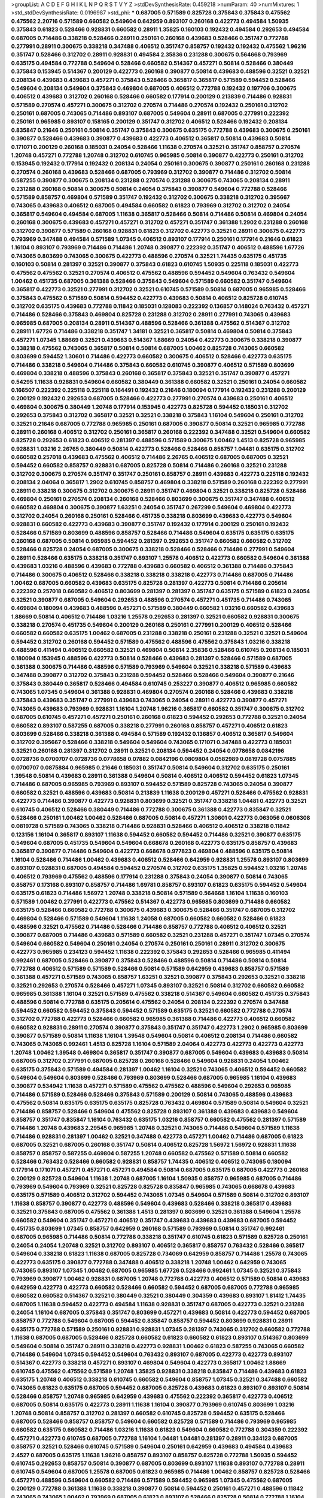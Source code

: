 >groupList:
A C D E F G H I K L
N P Q R S T V Y Z 
>stdDevSynthesisRate:
0.459218 
>numParam:
40
>numMixtures:
1
>std_stdDevSynthesisRate:
0.0196987
>std_phi:
***
0.687005 0.571589 0.825728 0.375843 0.375843 0.475562 0.475562 2.20716 0.571589 0.660582
0.549604 0.642959 0.893107 0.260168 0.422773 0.494584 1.50935 0.375843 0.61823 0.528466
0.928831 0.660582 0.28911 1.35825 0.160103 0.192432 0.494584 0.292653 0.494584 0.687005
0.714486 0.338218 0.528466 0.28911 0.250161 0.260168 0.439683 0.528466 0.351747 0.772788
0.277991 0.28911 0.300675 0.338218 0.347488 0.406512 0.351747 0.858757 0.192432 0.192432
0.475562 1.96216 0.351747 0.528466 0.312702 0.28911 0.928831 0.494584 2.35836 0.231288
0.300675 0.564668 0.793969 0.635175 0.494584 0.772788 0.549604 0.528466 0.660582 0.514367
0.457271 0.50814 0.528466 0.380449 0.375843 0.153945 0.514367 0.200129 0.422773 0.260168
0.390877 0.50814 0.439683 0.488596 0.32521 0.32521 0.208134 0.439683 0.439683 0.457271
0.375843 0.528466 0.365817 0.365817 0.571589 0.594452 0.528466 0.549604 0.208134 0.549604
0.375843 0.469804 0.687005 0.406512 0.772788 0.192432 0.197706 0.300675 0.406512 0.439683
0.312702 0.260168 0.528466 0.660582 0.177914 0.200129 0.213839 0.714486 0.928831 0.571589
0.270574 0.457271 0.300675 0.312702 0.270574 0.714486 0.270574 0.192432 0.250161 0.312702
0.250161 0.687005 0.743065 0.714486 0.893107 0.687005 0.549604 0.28911 0.687005 0.277991
0.222392 0.250161 0.965985 0.893107 0.158165 0.200129 0.351747 0.312702 0.406512 0.528466
0.192432 0.208134 0.835847 0.21646 0.250161 0.50814 0.351747 0.375843 0.300675 0.635175
0.772788 0.439683 0.300675 0.250161 0.390877 0.528466 0.439683 0.390877 0.439683 0.422773
0.406512 0.365817 0.50814 0.439683 0.50814 0.171071 0.200129 0.260168 0.185031 0.24054
0.528466 1.11638 0.270574 0.32521 0.351747 0.858757 0.270574 1.20748 0.457271 0.772788
1.20748 0.312702 0.610745 0.965985 0.50814 0.390877 0.422773 0.250161 0.312702 0.153945
0.192432 0.177914 0.192432 0.208134 0.24054 0.250161 0.300675 0.390877 0.250161 0.260168
0.231288 0.270574 0.260168 0.439683 0.528466 0.687005 0.793969 0.312702 0.390877 0.714486
0.312702 0.50814 0.587255 0.390877 0.300675 0.208134 0.231288 0.270574 0.231288 0.300675
0.743065 0.208134 0.28911 0.231288 0.260168 0.50814 0.300675 0.50814 0.24054 0.375843
0.390877 0.549604 0.772788 0.528466 0.571589 0.858757 0.469804 0.571589 0.351747 0.192432
0.312702 0.300675 0.338218 0.312702 0.395667 0.743065 0.439683 0.406512 0.687005 0.494584
0.660582 0.61823 0.793969 0.312702 0.312702 0.24054 0.365817 0.549604 0.494584 0.687005
1.11638 0.365817 0.528466 0.50814 0.714486 0.50814 0.469804 0.24054 0.260168 0.300675
0.439683 0.457271 0.457271 0.312702 0.457271 0.351747 0.361388 1.2902 0.231288 0.260168
0.312702 0.390877 0.571589 0.260168 0.928831 0.61823 0.312702 0.422773 0.32521 0.28911
0.300675 0.422773 0.793969 0.347488 0.494584 0.571589 1.07345 0.406512 0.893107 0.177914
0.250161 0.177914 0.21646 0.61823 1.16104 0.893107 0.793969 0.714486 0.714486 1.20748
0.390877 0.222392 0.351747 0.406512 0.488596 1.67726 0.743065 0.803699 0.743065 0.300675
0.422773 0.488596 0.270574 0.32521 1.74435 0.635175 0.451735 0.160103 0.50814 0.281397
0.32521 0.390877 0.375843 0.61823 0.610745 1.50935 0.225118 0.185031 0.422773 0.475562
0.475562 0.32521 0.270574 0.406512 0.475562 0.488596 0.594452 0.549604 0.763432 0.549604
1.00462 0.451735 0.687005 0.361388 0.528466 0.375843 0.549604 0.571589 0.660582 0.351747
0.549604 0.365817 0.422773 0.32521 0.277991 0.312702 0.32521 0.610745 0.571589 0.50814
0.687005 0.965985 0.528466 0.375843 0.475562 0.571589 0.50814 0.594452 0.422773 0.439683
0.50814 0.406512 0.825728 0.610745 0.312702 0.635175 0.439683 0.772788 0.11842 0.185031
0.128083 0.222392 0.136857 0.148024 0.763432 0.457271 0.714486 0.528466 0.375843 0.469804
0.825728 0.231288 0.312702 0.28911 0.277991 0.743065 0.439683 0.965985 0.687005 0.208134
0.28911 0.514367 0.488596 0.528466 0.361388 0.475562 0.514367 0.312702 0.28911 1.67726
0.714486 0.338218 0.351747 1.34181 0.32521 0.365817 0.50814 0.469804 0.50814 0.375843
0.457271 1.07345 1.88669 0.32521 0.439683 0.514367 1.88669 0.24054 0.422773 0.300675
0.338218 0.390877 0.338218 0.475562 0.743065 0.365817 0.50814 0.50814 0.687005 1.00462
0.825728 0.743065 0.660582 0.803699 0.594452 1.30601 0.714486 0.422773 0.660582 0.300675
0.406512 0.528466 0.422773 0.635175 0.714486 0.338218 0.549604 0.714486 0.375843 0.660582
0.610745 0.390877 0.406512 0.571589 0.803699 0.469804 0.338218 0.488596 0.375843 0.260168
0.365817 0.375843 0.32521 0.351747 0.390877 0.457271 0.54295 1.11638 0.928831 0.549604
0.660582 0.380449 0.361388 0.660582 0.32521 0.250161 0.24054 0.660582 0.166507 0.222392
0.225118 0.225118 0.164491 0.192432 0.21646 0.180094 0.177914 0.192432 0.231288 0.200129
0.200129 0.192432 0.292653 0.687005 0.528466 0.422773 0.277991 0.270574 0.439683 0.250161
0.406512 0.469804 0.300675 0.380449 1.20748 0.177914 0.153945 0.422773 0.825728 0.594452
0.185031 0.312702 0.292653 0.375843 0.312702 0.365817 0.32521 0.32521 0.338218 0.375843
1.16104 0.549604 0.250161 0.312702 0.32521 0.21646 0.687005 0.772788 0.965985 0.250161
0.687005 0.390877 0.50814 0.32521 0.965985 0.772788 0.28911 0.260168 0.406512 0.312702
0.250161 0.365817 0.260168 0.222392 0.347488 0.32521 0.549604 0.660582 0.825728 0.292653
0.61823 0.406512 0.281397 0.488596 0.571589 0.300675 1.00462 1.4513 0.825728 0.965985
0.928831 1.03216 2.26765 0.380449 0.50814 0.422773 0.528466 0.528466 0.858757 1.04481
0.635175 0.312702 0.660582 0.257018 0.439683 0.475562 0.406512 0.714486 2.26765 0.406512
0.687005 0.687005 0.32521 0.594452 0.660582 0.858757 0.928831 0.687005 0.825728 0.50814
0.714486 0.260168 0.32521 0.231288 0.312702 0.300675 0.270574 0.351747 0.351747 0.250161
0.858757 0.28911 0.439683 0.422773 0.225118 0.192432 0.208134 2.04064 0.365817 1.2902
0.610745 0.858757 0.469804 0.338218 0.571589 0.260168 0.222392 0.277991 0.28911 0.338218
0.300675 0.312702 0.300675 0.28911 0.351747 0.469804 0.32521 0.338218 0.825728 0.528466
0.469804 0.250161 0.270574 0.208134 0.260168 0.528466 0.803699 0.300675 0.351747 0.347488
0.406512 0.660582 0.469804 0.300675 0.390877 1.63251 0.24054 0.351747 0.267299 0.549604
0.469804 0.422773 0.312702 0.24054 0.260168 0.250161 0.528466 0.451735 0.338218 0.803699
0.439683 0.422773 0.549604 0.928831 0.660582 0.422773 0.439683 0.390877 0.351747 0.192432
0.177914 0.200129 0.250161 0.192432 0.528466 0.571589 0.803699 0.488596 0.858757 0.528466
0.714486 0.549604 0.635175 0.635175 0.635175 0.260168 0.687005 0.50814 0.965985 0.594452
0.281397 0.292653 0.351747 0.660582 0.660582 0.312702 0.528466 0.825728 0.24054 0.687005
0.300675 0.338218 0.528466 0.528466 0.714486 0.277991 0.549604 0.28911 0.528466 0.635175
0.338218 0.351747 0.893107 1.25578 0.406512 0.422773 0.660582 0.549604 0.361388 0.439683
1.03216 0.488596 0.439683 0.772788 0.439683 0.660582 0.406512 0.361388 0.714486 0.375843
0.714486 0.300675 0.406512 0.528466 0.338218 0.338218 0.338218 0.422773 0.714486 0.687005
0.714486 1.00462 0.687005 0.660582 0.439683 0.635175 0.825728 0.281397 0.422773 0.50814
0.714486 0.205614 0.222392 0.257018 0.660582 0.406512 0.803699 0.281397 0.281397 0.351747
0.635175 0.571589 0.61823 0.24054 0.32521 0.390877 0.687005 0.549604 0.292653 0.488596
0.270574 0.457271 0.451735 0.714486 0.743065 0.469804 0.180094 0.439683 0.488596 0.457271
0.571589 0.380449 0.660582 1.03216 0.660582 0.439683 1.88669 0.50814 0.406512 0.714486
1.03216 1.25578 0.292653 0.281397 0.32521 0.660582 0.928831 0.300675 0.338218 0.270574
0.451735 0.549604 0.200129 0.260168 0.250161 0.277991 0.200129 0.406512 0.528466 0.660582
0.660582 0.635175 1.00462 0.687005 0.231288 0.338218 0.250161 0.231288 0.32521 0.32521
0.549604 0.594452 0.312702 0.260168 0.594452 0.571589 0.475562 0.488596 0.475562 0.375843
1.03216 0.338218 0.488596 0.411494 0.406512 0.660582 0.32521 0.469804 0.50814 2.35836
0.528466 0.610745 0.208134 0.185031 0.180094 0.153945 0.488596 0.422773 0.50814 0.528466
0.439683 0.281397 0.528466 0.571589 0.687005 0.361388 0.300675 0.714486 0.488596 0.571589
0.793969 0.549604 0.32521 0.338218 0.571589 0.439683 0.347488 0.390877 0.312702 0.375843
0.231288 0.594452 0.528466 0.528466 0.549604 0.390877 0.21646 0.375843 0.380449 0.365817
0.528466 0.494584 0.610745 0.253227 0.390877 0.406512 0.965985 0.660582 0.743065 1.07345
0.549604 0.361388 0.928831 0.469804 0.270574 0.260168 0.528466 0.439683 0.338218 0.375843
0.439683 0.351747 0.277991 0.439683 0.743065 0.24054 0.28911 0.422773 0.390877 0.457271
0.743065 0.439683 0.793969 0.928831 1.16104 1.20748 1.96216 0.365817 0.660582 0.351747
0.300675 0.312702 0.687005 0.610745 0.457271 0.457271 0.250161 0.260168 0.61823 0.594452
0.292653 0.772788 0.32521 0.24054 0.660582 0.893107 0.587255 0.687005 0.338218 0.277991
0.260168 0.858757 0.457271 0.406512 0.61823 0.803699 0.528466 0.338218 0.361388 0.494584
0.571589 0.192432 0.136857 0.406512 0.365817 0.549604 0.312702 0.395667 0.528466 0.338218
0.549604 0.549604 0.743065 0.171071 0.347488 0.422773 0.185031 0.32521 0.260168 0.281397
0.312702 0.28911 0.32521 0.208134 0.594452 0.24054 0.0778658 0.0842196 0.0728736 0.0700707
0.0728736 0.0778658 0.07882 0.0842196 0.0809804 0.0582989 0.0819728 0.0757885 0.0700707 0.0875884
0.965985 0.21646 0.185031 0.351747 0.50814 0.549604 0.312702 0.635175 0.250161 1.39548
0.50814 0.439683 0.28911 0.361388 0.549604 0.50814 0.406512 0.406512 0.594452 0.61823
1.07345 0.714486 0.687005 0.965985 0.793969 0.893107 0.594452 0.571589 0.825728 0.743065
0.24054 0.390877 0.660582 0.32521 0.488596 0.439683 0.50814 0.213839 1.11638 0.200129
0.457271 0.528466 0.475562 0.928831 0.422773 0.714486 0.390877 0.422773 0.928831 0.803699
0.32521 0.351747 0.338218 1.04481 0.422773 0.32521 0.610745 0.406512 0.528466 0.380449
0.714486 0.772788 0.300675 0.361388 0.422773 0.835847 0.32521 0.528466 0.250161 1.00462
1.00462 0.528466 0.687005 0.50814 0.457271 1.30601 0.422773 0.063056 0.0606308 0.0819728
0.571589 0.743065 0.338218 0.714486 0.928831 0.528466 0.406512 0.406512 0.338218 0.11842
0.123156 1.16104 0.365817 0.893107 1.11638 0.594452 0.660582 0.594452 0.714486 0.32521
0.390877 0.635175 0.549604 0.687005 0.451735 0.549604 0.549604 0.668678 0.260168 0.422773
0.635175 0.858757 0.439683 0.365817 0.390877 0.714486 0.549604 0.422773 0.668678 0.977823
0.469804 0.488596 0.635175 0.50814 1.16104 0.528466 0.714486 1.00462 0.439683 0.406512
0.528466 0.642959 0.928831 1.25578 0.893107 0.803699 0.893107 0.928831 0.687005 0.494584
0.594452 0.270574 0.312702 0.635175 1.35825 0.594452 1.03216 1.20748 0.406512 0.793969
0.475562 0.488596 0.177914 0.231288 0.375843 0.24054 0.390877 0.50814 0.743065 0.858757
0.173168 0.893107 0.858757 0.714486 1.69781 0.858757 0.893107 0.61823 0.635175 0.594452
0.549604 0.635175 0.61823 0.714486 1.56972 1.20748 0.338218 0.50814 0.571589 0.564668
1.16104 1.11638 0.160103 0.571589 1.00462 0.277991 0.422773 0.475562 0.514367 0.422773
0.965985 0.803699 0.714486 0.660582 0.635175 0.528466 0.660582 0.772788 0.300675 0.439683
0.300675 0.528466 0.351747 0.687005 0.312702 0.469804 0.528466 0.571589 0.549604 1.11638
1.24058 0.687005 0.660582 0.660582 0.528466 0.61823 0.488596 0.32521 0.475562 0.714486
0.528466 0.714486 0.858757 0.772788 0.406512 0.406512 0.32521 0.390877 0.687005 0.714486
0.439683 0.571589 0.660582 0.32521 0.231288 0.457271 0.351747 1.07345 0.270574 0.549604
0.660582 0.549604 0.250161 0.24054 0.270574 0.250161 0.250161 0.28911 0.312702 0.300675
0.422773 0.965985 0.234123 0.594452 1.11638 0.222392 0.375843 0.292653 0.528466 0.965985
0.411494 0.992461 0.687005 0.528466 0.390877 0.375843 0.528466 0.488596 0.50814 0.714486
0.50814 0.50814 0.772788 0.406512 0.571589 0.571589 0.528466 0.50814 0.571589 0.642959
0.439683 0.858757 0.571589 0.361388 0.457271 0.571589 0.743065 0.858757 1.63251 0.32521
0.390877 0.375843 0.292653 0.32521 0.338218 0.32521 0.292653 0.270574 0.528466 0.457271
1.07345 0.893107 0.32521 0.50814 0.312702 0.660582 0.660582 0.965985 0.361388 1.16104
0.32521 0.571589 0.475562 0.338218 0.514367 0.549604 0.660582 0.451735 0.375843 0.488596
0.50814 0.772788 0.635175 0.205614 0.475562 0.24054 0.208134 0.222392 0.270574 0.347488
0.594452 0.660582 0.594452 0.375843 0.594452 0.571589 0.635175 0.32521 0.660582 0.772788
0.270574 0.312702 0.772788 0.422773 0.528466 0.660582 0.965985 0.361388 0.714486 0.422773
0.406512 0.660582 0.660582 0.928831 0.28911 0.270574 0.390877 0.375843 0.351747 0.351747
0.422773 1.2902 0.965985 0.803699 0.390877 0.571589 0.50814 1.11638 1.16104 1.39548
0.549604 0.50814 0.406512 0.208134 0.714486 0.660582 0.743065 0.743065 0.992461 1.4513
0.825728 1.16104 0.571589 2.04064 0.422773 0.422773 0.422773 0.422773 1.20748 1.00462
1.39548 0.469804 0.365817 0.351747 0.390877 0.687005 0.549604 0.439683 0.439683 0.50814
0.687005 0.312702 0.277991 0.687005 0.825728 0.260168 0.528466 0.549604 0.928831 0.24054
1.00462 0.635175 0.375843 0.571589 0.494584 0.281397 1.00462 1.16104 0.32521 0.743065
0.406512 0.594452 0.660582 0.549604 0.549604 0.803699 0.528466 0.793969 0.803699 0.528466
0.687005 0.965985 1.16104 0.439683 0.390877 0.534942 1.11638 0.457271 0.571589 0.475562
0.475562 0.488596 0.549604 0.292653 0.965985 0.714486 0.571589 0.528466 0.528466 0.375843
0.571589 0.200129 0.50814 0.743065 0.488596 0.439683 0.475562 0.50814 0.635175 0.635175
0.635175 0.825728 0.763432 0.469804 0.571589 0.50814 0.549604 0.32521 0.714486 0.858757
0.528466 0.549604 0.475562 0.825728 0.893107 0.361388 0.439683 0.439683 0.549604 0.858757
0.351747 0.835847 1.16104 0.763432 0.635175 1.03216 0.858757 0.660582 0.475562 0.281397
0.571589 0.714486 1.20748 0.439683 2.29545 0.965985 1.20748 0.32521 0.743065 0.714486
0.549604 0.571589 1.11638 0.714486 0.928831 0.281397 1.00462 0.32521 0.347488 0.422773
0.457271 1.00462 0.714486 0.687005 0.61823 0.687005 0.32521 0.687005 0.260168 0.351747
0.50814 0.406512 0.825728 1.56972 1.56972 0.928831 1.11638 0.858757 0.858757 0.587255
0.469804 0.587255 1.20748 0.660582 0.475562 0.571589 0.50814 0.660582 0.528466 0.763432
0.528466 0.660582 0.928831 0.858757 1.74435 0.406512 0.406512 0.743065 0.180094 0.177914
0.171071 0.457271 0.457271 0.457271 0.494584 0.50814 0.687005 0.635175 0.687005 0.422773
0.260168 0.200129 0.825728 0.549604 1.11638 1.20748 0.687005 1.16104 1.50935 0.858757
0.965985 0.687005 0.714486 0.793969 0.549604 0.793969 0.32521 0.825728 0.825728 0.835847
0.965985 0.743065 0.668678 0.439683 0.635175 0.571589 0.406512 0.312702 0.594452 0.743065
1.07345 0.549604 0.571589 0.50814 0.312702 0.893107 1.11638 0.858757 0.390877 0.422773
0.488596 0.549604 0.439683 0.528466 0.338218 0.365817 0.439683 0.32521 0.375843 0.687005
0.475562 0.361388 1.4513 0.281397 0.803699 0.32521 0.361388 0.549604 1.25578 0.660582
0.549604 0.351747 0.457271 0.406512 0.351747 0.439683 0.439683 0.439683 0.687005 0.594452
0.451735 0.803699 1.07345 0.858757 0.642959 0.260168 0.571589 0.793969 0.50814 0.351747
0.992461 0.687005 0.965985 0.714486 0.50814 0.772788 0.338218 0.351747 0.610745 0.61823
0.571589 0.825728 0.250161 0.24054 0.24054 1.20748 0.32521 0.312702 0.893107 0.406512
0.365817 0.858757 0.763432 0.528466 0.365817 0.549604 0.338218 0.61823 1.11638 0.687005
0.825728 0.734069 0.642959 0.858757 0.714486 1.25578 0.743065 0.422773 0.635175 0.390877
0.772788 0.347488 0.406512 0.338218 1.20748 1.00462 0.642959 0.743065 0.743065 0.893107
1.07345 1.00462 0.687005 0.965985 1.67726 0.528466 0.992461 1.07345 0.32521 0.375843
0.793969 0.390877 1.00462 0.928831 0.687005 1.20748 0.772788 0.422773 0.406512 0.571589
0.50814 0.439683 0.642959 0.422773 0.422773 0.660582 0.528466 0.660582 0.594452 0.687005
0.687005 0.772788 0.965985 0.660582 0.660582 0.514367 0.32521 0.380449 0.32521 0.380449
0.304359 0.439683 0.893107 1.81412 1.74435 0.687005 1.11638 0.594452 0.422773 0.494584
1.11638 0.928831 0.351747 0.687005 0.422773 0.32521 0.231288 0.24054 1.16104 0.687005
0.375843 0.351747 0.803699 0.457271 0.439683 0.50814 0.422773 0.594452 0.687005 0.858757
0.772788 0.549604 0.687005 0.594452 0.835847 0.858757 0.594452 0.803699 0.928831 0.28911
0.635175 0.772788 0.571589 0.250161 0.928831 0.928831 1.07345 0.281397 0.743065 0.312702
0.660582 0.772788 1.11638 0.687005 0.687005 0.528466 0.825728 0.660582 0.61823 0.660582
0.61823 0.893107 0.514367 0.803699 0.549604 0.50814 0.351747 0.28911 0.338218 0.422773
0.928831 1.00462 0.61823 0.587255 0.743065 0.660582 0.714486 0.549604 1.07345 0.594452
0.549604 0.763432 0.893107 0.687005 0.422773 0.422773 0.893107 0.514367 0.422773 0.338218
0.457271 0.893107 0.469804 0.549604 0.422773 0.365817 1.00462 1.88669 0.610745 0.475562
0.475562 0.571589 1.20748 1.35825 0.928831 0.338218 0.835847 0.714486 0.439683 0.61823
0.635175 1.20748 0.406512 0.338218 0.610745 0.660582 0.549604 0.858757 1.07345 0.32521
0.347488 0.660582 0.743065 0.61823 0.635175 0.687005 0.594452 0.687005 0.825728 0.439683
0.61823 0.893107 0.893107 0.50814 0.528466 0.858757 1.20748 0.965985 0.642959 0.439683
0.475562 0.222392 0.365817 0.422773 0.406512 0.687005 0.50814 0.635175 0.422773 0.28911
1.11638 1.16104 0.390877 0.793969 0.610745 0.803699 1.03216 1.20748 0.50814 0.858757
0.312702 0.281397 0.660582 0.610745 0.825728 0.594452 0.635175 0.528466 0.687005 0.528466
0.858757 0.858757 0.549604 0.660582 0.825728 0.571589 0.714486 0.793969 0.965985 0.660582
0.635175 0.660582 0.714486 1.03216 1.11638 0.61823 0.549604 0.660582 0.772788 0.304359
0.222392 0.457271 0.422773 0.610745 0.687005 0.772788 1.16104 1.04481 1.04481 0.281397
0.28911 0.334123 0.687005 0.858757 0.32521 0.528466 0.610745 0.571589 0.549604 0.250161
0.642959 0.439683 0.494584 0.439683 2.4527 0.687005 0.635175 1.11638 1.96216 0.858757
0.893107 0.858757 0.825728 0.772788 1.50935 0.594452 0.610745 0.292653 0.858757 0.50814
0.390877 0.687005 0.803699 0.893107 1.11638 0.893107 0.772788 0.28911 0.610745 0.549604
0.687005 1.25578 0.687005 0.61823 0.965985 0.714486 1.00462 0.858757 0.825728 0.528466
0.457271 0.488596 0.549604 0.660582 0.714486 0.571589 0.594452 0.965985 1.07345 0.475562
0.687005 0.200129 0.772788 0.361388 1.11638 0.338218 0.390877 0.50814 0.594452 0.250161
0.457271 0.488596 0.11842 0.743065 0.743065 1.00462 0.793969 0.687005 0.61823 0.893107
0.528466 0.825728 0.50814 0.772788 1.16104 1.11638 0.858757 0.714486 0.422773 0.390877
0.610745 1.4513 0.714486 0.660582 0.965985 0.549604 0.660582 0.965985 0.928831 1.34181
0.422773 0.803699 1.20748 1.20748 0.928831 0.571589 0.571589 0.549604 0.687005 0.825728
0.858757 0.375843 0.351747 0.488596 1.03216 0.928831 0.587255 0.136857 0.185031 0.571589
0.635175 0.687005 0.965985 0.635175 0.528466 0.687005 0.338218 0.32521 0.406512 0.390877
0.338218 0.422773 0.338218 0.422773 0.351747 0.312702 0.390877 0.594452 0.549604 0.687005
0.488596 0.50814 0.594452 0.351747 0.61823 0.610745 1.11638 0.687005 0.338218 0.61823
0.714486 0.893107 0.858757 1.03216 1.11638 0.893107 0.743065 0.714486 0.772788 1.16104
0.714486 0.825728 0.928831 0.24054 0.380449 0.494584 0.549604 0.549604 0.528466 0.528466
0.635175 0.594452 0.803699 0.231288 0.494584 1.07345 0.549604 0.494584 0.594452 0.549604
0.668678 0.635175 0.763432 0.825728 0.200129 0.380449 0.610745 0.714486 0.858757 1.20748
0.32521 0.32521 0.24054 0.803699 0.50814 0.687005 1.16104 0.549604 0.50814 0.635175
0.893107 0.825728 0.549604 1.34181 0.469804 0.835847 0.260168 1.03216 0.406512 1.0866
0.422773 0.312702 1.11638 1.11638 1.56972 1.88669 0.687005 0.488596 1.30601 0.475562
0.660582 0.594452 0.714486 1.07345 0.312702 0.375843 0.231288 0.28911 0.281397 0.687005
0.893107 1.2902 0.61823 0.549604 0.422773 0.687005 0.571589 0.714486 0.312702 0.714486
0.312702 0.50814 0.390877 0.893107 0.50814 0.475562 0.743065 0.893107 0.793969 0.660582
0.772788 0.494584 0.390877 0.714486 0.743065 0.222392 0.213839 0.200129 1.00462 0.225118
0.571589 1.16104 1.03216 0.893107 1.96216 0.714486 0.803699 0.528466 0.772788 0.660582
0.571589 0.528466 0.142331 0.571589 1.07345 0.528466 0.965985 0.835847 0.375843 0.457271
0.338218 0.825728 1.16104 0.528466 0.594452 0.893107 0.390877 0.594452 0.380449 0.338218
0.390877 0.439683 0.338218 1.39548 0.714486 0.571589 0.375843 0.439683 0.469804 0.439683
0.869281 0.893107 0.858757 0.300675 0.635175 0.338218 0.61823 0.642959 0.687005 0.422773
0.457271 0.687005 0.422773 1.25578 0.858757 0.743065 0.594452 0.439683 0.50814 0.549604
0.687005 0.965985 0.270574 0.281397 0.300675 0.475562 0.300675 0.260168 0.610745 0.714486
0.687005 0.772788 0.50814 0.660582 0.893107 0.772788 0.270574 0.660582 0.24054 0.825728
0.411494 0.475562 0.469804 0.928831 0.475562 0.475562 0.457271 0.439683 0.528466 0.488596
0.571589 0.528466 0.338218 0.494584 0.635175 0.571589 0.587255 0.390877 0.312702 0.549604
0.743065 0.687005 0.610745 0.687005 0.825728 1.16104 0.488596 0.469804 0.858757 0.825728
0.965985 0.422773 0.594452 0.571589 0.660582 0.660582 0.965985 0.390877 0.32521 0.50814
0.528466 0.549604 0.457271 0.439683 0.439683 0.390877 0.270574 0.277991 0.858757 0.549604
0.312702 0.635175 0.635175 0.422773 0.893107 0.928831 0.714486 0.457271 0.803699 0.457271
0.439683 0.928831 0.635175 0.549604 0.687005 0.660582 0.270574 0.260168 0.406512 0.660582
0.687005 0.687005 0.687005 0.610745 0.825728 0.858757 0.714486 0.338218 0.439683 0.893107
0.893107 0.714486 0.743065 0.803699 0.270574 0.312702 0.488596 0.380449 1.11638 1.00462
0.549604 0.439683 0.338218 0.390877 0.714486 0.587255 0.928831 1.00462 0.549604 1.11638
0.610745 1.04481 0.928831 0.549604 0.32521 0.469804 0.858757 0.793969 0.743065 0.893107
0.893107 0.494584 0.528466 0.793969 0.687005 0.695425 0.714486 1.04481 1.07345 0.687005
0.338218 0.28911 0.32521 0.390877 0.687005 0.928831 0.32521 0.334123 0.32521 0.32521
0.281397 0.594452 0.571589 0.714486 0.488596 0.687005 0.439683 0.835847 0.422773 0.858757
0.281397 1.04481 1.16104 0.642959 0.825728 0.610745 1.0866 0.687005 0.200129 0.160103
0.825728 0.390877 0.594452 0.594452 0.928831 1.20748 0.50814 0.564668 1.20748 0.61823
0.660582 1.11638 0.660582 0.893107 1.2902 1.20748 0.260168 0.928831 0.635175 0.714486
0.528466 0.422773 0.411494 0.610745 0.635175 0.714486 0.635175 0.338218 0.714486 0.687005
0.714486 0.687005 0.660582 0.635175 0.687005 0.61823 0.390877 0.475562 1.00462 1.20748
1.16104 1.16104 0.668678 0.594452 0.361388 0.422773 0.390877 0.772788 0.375843 0.422773
0.406512 0.528466 0.528466 0.50814 0.763432 0.200129 1.00462 0.549604 0.793969 0.571589
0.803699 0.375843 0.571589 0.763432 0.772788 0.61823 0.687005 0.61823 0.858757 0.743065
0.361388 0.351747 0.635175 0.772788 0.406512 0.587255 0.528466 0.965985 0.192432 0.743065
1.0866 0.928831 0.390877 0.687005 0.714486 0.893107 1.35825 1.30601 1.34181 0.687005
0.451735 0.390877 0.439683 0.743065 0.475562 0.571589 0.187298 0.166507 0.660582 0.660582
0.743065 0.549604 0.528466 0.475562 1.25578 1.34181 0.457271 0.347488 0.571589 0.965985
0.571589 0.858757 0.965985 0.250161 0.300675 0.803699 0.928831 1.04481 0.390877 0.743065
0.714486 1.07345 0.113865 0.858757 0.549604 0.277991 0.772788 1.20748 0.714486 0.549604
0.488596 0.270574 1.16104 0.858757 0.687005 0.858757 0.660582 0.743065 0.858757 0.687005
0.772788 0.714486 0.714486 0.660582 1.20748 0.406512 0.375843 0.571589 0.763432 0.660582
0.457271 1.25578 0.858757 0.439683 1.35825 0.743065 0.406512 0.422773 0.351747 0.365817
0.406512 0.347488 0.587255 0.390877 0.743065 0.743065 0.32521 0.61823 0.571589 0.635175
0.32521 0.338218 0.514367 0.743065 1.25578 0.32521 1.20748 0.928831 0.439683 0.793969
0.123156 0.142331 0.24054 0.270574 0.222392 0.21646 0.300675 0.858757 0.928831 0.422773
0.687005 0.514367 0.687005 0.660582 0.743065 1.07345 1.25578 0.635175 0.260168 0.714486
0.422773 0.772788 0.390877 0.32521 0.351747 0.571589 0.928831 1.20748 1.04481 0.528466
0.422773 0.457271 0.514367 0.528466 0.571589 0.422773 0.475562 0.439683 0.549604 0.375843
0.321272 0.439683 0.50814 0.928831 0.965985 0.893107 0.571589 1.03216 0.571589 0.390877
0.422773 0.714486 1.35825 0.312702 0.338218 0.893107 1.07345 1.16104 0.687005 0.687005
0.488596 0.965985 1.03216 0.32521 0.351747 0.304359 0.422773 0.858757 0.825728 0.743065
1.00462 0.549604 0.763432 0.893107 0.549604 0.406512 0.439683 0.825728 0.825728 0.660582
0.695425 0.347488 0.743065 0.825728 0.549604 0.549604 0.642959 0.858757 0.893107 0.338218
0.457271 1.11638 1.30601 0.928831 1.20748 1.20748 0.610745 0.793969 0.928831 0.928831
0.660582 0.528466 0.422773 0.743065 0.743065 0.571589 0.375843 1.16104 1.00462 0.260168
0.422773 0.380449 0.494584 0.469804 0.714486 0.61823 0.32521 1.04481 1.25578 1.16104
0.687005 0.687005 0.635175 0.571589 0.549604 0.494584 0.660582 0.594452 0.803699 0.803699
0.687005 0.571589 0.406512 0.534942 0.594452 0.338218 0.687005 0.571589 0.825728 0.928831
0.803699 1.16104 0.687005 0.743065 1.25578 1.30601 0.422773 0.660582 0.61823 0.406512
0.610745 0.571589 1.11638 0.743065 0.594452 0.439683 0.365817 0.351747 0.406512 0.406512
0.351747 0.743065 0.422773 0.660582 0.351747 1.16104 0.893107 0.825728 0.687005 0.772788
0.714486 0.406512 0.928831 0.406512 0.457271 0.549604 1.00462 0.475562 0.200129 0.635175
0.32521 0.594452 2.04064 0.660582 0.825728 0.743065 1.16104 0.406512 0.50814 0.723242
0.714486 0.660582 0.858757 0.714486 0.660582 0.893107 0.965985 1.00462 0.965985 0.714486
1.04481 0.528466 1.30601 0.965985 0.687005 0.594452 0.488596 0.594452 0.858757 0.660582
0.439683 0.439683 0.185031 0.192432 0.406512 0.439683 0.687005 1.16104 0.893107 0.803699
0.965985 0.528466 0.642959 0.858757 0.635175 0.687005 0.594452 0.928831 0.549604 0.660582
0.439683 0.488596 0.635175 0.475562 0.571589 0.803699 0.772788 0.714486 0.893107 1.13007
0.858757 0.687005 1.03216 0.893107 0.635175 0.422773 0.475562 0.893107 0.965985 0.687005
0.635175 0.743065 0.475562 0.660582 0.858757 0.803699 0.687005 0.687005 0.714486 1.55072
0.549604 0.439683 0.571589 1.00462 1.03216 0.714486 0.594452 0.635175 0.714486 0.928831
0.528466 0.24054 0.714486 0.687005 1.20748 0.439683 0.390877 0.300675 1.00462 0.714486
0.406512 0.347488 0.549604 0.61823 0.687005 0.743065 0.528466 0.50814 0.594452 0.422773
1.20748 1.07345 0.743065 0.793969 0.457271 0.375843 0.594452 0.422773 0.406512 0.858757
0.635175 0.763432 1.11638 0.610745 1.0866 0.439683 0.549604 1.16104 1.03216 0.475562
0.610745 0.61823 0.803699 0.714486 1.03216 0.528466 0.439683 0.660582 0.772788 0.300675
1.96216 0.571589 0.549604 0.793969 0.687005 0.50814 0.390877 0.50814 0.61823 0.231288
0.185031 0.571589 0.549604 0.50814 0.695425 0.660582 0.714486 0.687005 1.11638 0.338218
1.69781 1.30601 0.687005 0.835847 0.642959 0.825728 0.475562 0.50814 0.422773 0.0842196
1.81412 0.587255 0.61823 0.571589 0.635175 0.406512 1.56972 0.457271 0.660582 0.406512
0.300675 0.714486 0.793969 0.772788 0.200129 0.687005 0.61823 0.858757 0.549604 0.24054
0.457271 0.390877 0.528466 0.411494 0.528466 0.743065 0.763432 0.549604 0.422773 1.07345
1.20748 1.25578 1.11638 0.594452 0.594452 0.635175 0.571589 0.587255 0.549604 0.695425
0.21646 0.422773 0.475562 0.213839 0.222392 0.185031 0.32521 0.406512 0.803699 0.549604
0.858757 0.564668 0.714486 0.635175 0.772788 0.687005 0.793969 0.61823 0.571589 0.528466
0.858757 0.714486 0.439683 0.457271 0.571589 0.594452 0.687005 0.965985 1.20748 0.635175
0.571589 0.549604 0.390877 0.642959 0.793969 0.965985 0.803699 0.594452 0.635175 1.11638
0.893107 0.803699 0.571589 0.375843 0.635175 0.61823 0.928831 0.858757 1.04481 1.0866
0.965985 0.549604 0.642959 0.803699 0.494584 0.312702 0.61823 0.687005 0.635175 0.312702
0.208134 0.300675 0.610745 0.687005 0.469804 0.772788 1.20748 0.687005 0.594452 0.439683
0.660582 0.549604 0.406512 0.928831 0.714486 0.660582 0.687005 0.351747 0.594452 0.594452
0.32521 0.660582 0.743065 0.763432 0.893107 1.07345 0.528466 0.803699 0.825728 0.893107
0.893107 0.260168 1.11638 0.635175 0.893107 0.422773 0.635175 0.390877 0.338218 0.772788
0.743065 0.338218 0.928831 0.390877 0.660582 0.260168 0.406512 0.50814 0.858757 1.07345
1.30601 1.00462 0.338218 0.380449 0.390877 0.422773 0.893107 1.03216 0.965985 1.20748
0.928831 1.03216 0.494584 0.687005 0.300675 0.549604 0.893107 0.965985 0.375843 0.375843
0.406512 0.361388 0.488596 0.338218 0.390877 0.439683 0.50814 0.342363 0.457271 0.549604
0.893107 0.743065 2.04064 0.208134 0.528466 0.422773 0.347488 0.488596 0.300675 0.375843
0.803699 0.406512 0.21646 0.250161 1.16104 0.406512 0.469804 0.365817 0.488596 0.571589
0.406512 0.439683 0.858757 1.04481 1.4513 0.494584 0.610745 0.772788 0.660582 0.50814
0.528466 0.635175 0.965985 0.528466 0.250161 0.858757 0.422773 1.00462 0.928831 1.07345
1.16104 0.893107 0.714486 1.50935 0.390877 1.16104 0.528466 0.32521 0.312702 0.312702
0.825728 0.549604 0.858757 1.16104 1.20748 1.81412 0.714486 0.763432 1.30601 0.457271
0.594452 0.395667 1.30601 0.714486 0.714486 0.338218 0.375843 0.351747 0.277991 0.687005
0.825728 1.16104 0.422773 0.136857 0.208134 0.213839 0.185031 0.222392 0.992461 0.61823
0.95429 0.714486 0.917586 0.772788 0.642959 0.594452 0.50814 0.660582 0.549604 0.660582
0.270574 0.406512 0.488596 0.32521 1.25578 1.16104 0.743065 0.365817 0.469804 0.928831
0.965985 0.687005 0.50814 0.893107 0.635175 0.893107 0.714486 1.50935 0.687005 0.858757
0.687005 0.422773 0.660582 0.635175 1.96216 2.04064 0.32521 0.714486 0.893107 1.07345
1.03216 1.16104 0.893107 0.928831 0.893107 1.11638 0.772788 1.20748 1.16104 0.488596
0.528466 0.488596 0.714486 0.375843 0.390877 0.743065 0.743065 0.635175 0.743065 0.380449
0.395667 0.488596 0.714486 0.594452 0.260168 0.270574 0.300675 0.528466 0.351747 0.457271
0.390877 0.312702 0.439683 0.281397 0.260168 0.714486 0.312702 0.457271 0.893107 0.743065
0.32521 1.16104 0.338218 0.893107 0.422773 2.35836 0.375843 0.763432 0.571589 0.571589
0.549604 0.439683 0.571589 0.50814 0.660582 0.32521 0.965985 0.395667 0.312702 0.300675
0.965985 0.528466 0.488596 1.03216 0.660582 0.338218 0.687005 0.351747 0.439683 0.200129
0.439683 0.893107 0.231288 0.361388 0.105275 0.11842 0.109486 0.131593 0.153945 0.153945
0.185031 0.475562 0.571589 0.660582 1.11638 0.351747 0.50814 0.24054 0.858757 0.714486
0.528466 0.439683 0.300675 0.351747 0.488596 0.375843 0.390877 0.390877 0.439683 0.488596
0.660582 0.594452 0.439683 1.16104 0.457271 1.2902 0.61823 0.439683 0.928831 0.635175
0.549604 0.687005 1.96216 2.65284 1.39548 0.406512 0.50814 1.20748 0.422773 0.714486
1.4513 1.34181 0.635175 0.375843 0.361388 0.347488 1.30601 0.406512 0.469804 0.281397
0.390877 0.528466 0.528466 0.610745 0.594452 0.50814 0.406512 1.96216 0.571589 0.439683
1.07345 0.406512 0.50814 0.091092 0.091092 0.091092 0.0809804 0.0700707 0.0875884 0.0728736
0.101226 0.105275 0.105275 0.07882 0.0809804 0.07882 0.0728736 0.136857 0.635175 0.610745
0.687005 0.714486 0.772788 0.635175 0.549604 0.549604 0.528466 0.564668 0.965985 0.422773
0.528466 0.858757 0.594452 0.642959 1.25578 0.270574 0.260168 0.338218 0.260168 0.406512
0.893107 0.528466 0.488596 0.893107 1.88669 0.300675 0.50814 2.04064 1.96216 0.32521
0.338218 0.422773 0.457271 0.375843 0.439683 0.43436 0.594452 0.50814 0.793969 0.439683
0.300675 0.528466 1.96216 1.96216 1.00462 0.32521 0.635175 0.406512 0.594452 0.635175
0.549604 1.81412 0.32521 0.213839 0.406512 0.422773 0.594452 0.635175 0.594452 0.571589
0.488596 0.635175 0.24054 1.11638 0.635175 1.20748 0.687005 0.250161 2.4527 0.928831
0.488596 0.772788 0.687005 0.250161 0.50814 0.635175 2.04064 0.406512 1.39548 0.422773
0.549604 0.763432 0.549604 0.714486 0.635175 0.687005 0.825728 0.858757 0.687005 0.642959
1.20748 0.714486 0.594452 0.375843 0.469804 0.549604 0.549604 0.469804 0.660582 0.488596
0.610745 0.528466 0.549604 0.635175 0.893107 0.43436 0.28911 0.406512 0.281397 0.571589
0.549604 0.24054 0.549604 0.858757 0.475562 0.406512 0.439683 0.439683 0.300675 0.312702
1.63251 0.439683 0.594452 0.50814 0.835847 0.893107 0.300675 0.32521 1.11638 0.422773
0.714486 0.488596 0.50814 0.422773 0.687005 0.571589 0.32521 0.390877 0.351747 0.549604
0.422773 0.439683 0.380449 0.571589 0.469804 0.457271 0.439683 0.594452 0.380449 0.457271
0.422773 0.858757 0.50814 2.04064 0.549604 0.406512 0.422773 0.422773 0.361388 0.375843
0.475562 0.494584 0.687005 0.687005 0.406512 0.660582 0.893107 0.50814 0.965985 0.61823
0.528466 0.469804 0.714486 0.528466 0.660582 0.422773 0.594452 0.457271 0.893107 0.803699
0.422773 0.375843 0.365817 0.422773 0.390877 0.668678 0.610745 0.714486 0.488596 0.50814
0.422773 0.660582 0.422773 0.714486 2.18044 0.50814 0.714486 0.714486 0.772788 0.457271
0.992461 0.422773 0.422773 0.50814 0.660582 0.825728 0.743065 0.312702 0.338218 0.338218
0.300675 0.439683 0.300675 0.390877 0.422773 1.16104 0.32521 0.361388 0.406512 0.457271
0.475562 0.439683 0.250161 0.300675 0.406512 0.390877 0.375843 0.32521 0.571589 0.406512
0.714486 0.858757 0.743065 0.687005 0.528466 0.772788 0.825728 0.231288 0.208134 0.260168
0.610745 0.32521 0.231288 0.668678 0.992461 1.81412 0.457271 0.50814 0.365817 1.96216
1.96216 0.488596 0.260168 0.793969 0.475562 1.74435 0.594452 0.50814 1.88669 0.594452
1.67726 1.88669 1.03216 2.09657 0.422773 0.148024 0.231288 0.660582 0.772788 1.83636
0.660582 0.475562 0.549604 0.395667 0.439683 0.469804 0.928831 0.494584 0.992461 0.687005
0.610745 2.4527 0.549604 1.96216 0.439683 1.35825 0.61823 0.406512 0.50814 0.660582
0.427954 0.312702 0.300675 0.406512 0.571589 0.549604 0.50814 0.469804 0.549604 2.04064
0.439683 0.406512 0.660582 0.375843 0.375843 0.469804 1.69781 0.549604 0.406512 0.422773
0.893107 0.24054 0.714486 0.338218 0.635175 0.390877 0.488596 0.451735 0.422773 0.475562
0.571589 0.422773 0.457271 0.668678 0.338218 0.858757 0.564668 0.300675 0.192432 0.642959
0.24054 2.04064 0.457271 0.528466 0.422773 0.439683 0.928831 0.457271 0.564668 0.594452
0.270574 0.312702 0.312702 0.406512 0.406512 0.528466 0.660582 0.549604 0.714486 0.457271
0.457271 0.571589 0.158165 0.312702 0.28911 0.714486 0.390877 0.422773 0.439683 0.338218
0.469804 0.714486 0.451735 0.312702 0.281397 0.32521 0.858757 0.594452 0.965985 0.928831
0.825728 0.893107 1.11638 0.635175 0.361388 0.549604 0.475562 0.50814 0.660582 1.39548
2.04064 2.04064 0.965985 1.04481 2.4527 1.11638 1.88669 0.928831 2.04064 1.00462
0.928831 0.928831 0.528466 1.07345 0.825728 0.893107 0.422773 1.16104 0.803699 0.528466
0.642959 0.549604 0.660582 0.61823 0.965985 0.965985 0.714486 0.687005 0.687005 0.660582
0.571589 0.549604 0.594452 1.96216 0.743065 0.225118 0.24054 0.231288 0.153945 0.177914
0.208134 1.07345 0.390877 0.660582 0.858757 0.439683 0.793969 0.714486 0.571589 0.457271
0.660582 0.549604 0.571589 0.928831 1.96216 0.422773 0.549604 0.635175 1.11638 1.76573
0.469804 0.457271 0.571589 1.07345 0.312702 0.549604 0.32521 2.26765 0.488596 1.88669
0.375843 0.687005 0.338218 0.260168 2.62072 0.743065 0.488596 0.475562 0.50814 0.825728
0.292653 0.250161 0.28911 0.312702 0.365817 0.772788 0.300675 0.300675 0.375843 0.375843
0.687005 0.928831 0.390877 0.406512 0.422773 0.338218 0.642959 1.20748 1.39548 0.965985
1.20748 1.07345 0.965985 1.03216 0.858757 0.549604 0.439683 0.687005 0.858757 0.50814
1.11638 0.928831 1.03216 0.687005 1.16104 1.07345 0.469804 0.743065 1.96216 0.439683
0.858757 0.528466 0.395667 0.422773 0.375843 0.928831 0.32521 0.528466 0.406512 0.32521
0.488596 0.390877 1.07345 0.687005 0.743065 0.825728 0.422773 1.11638 0.858757 0.743065
0.406512 0.457271 0.549604 0.200129 0.528466 0.714486 0.395667 0.571589 0.32521 0.250161
0.714486 0.571589 0.858757 0.528466 0.32521 0.488596 0.351747 0.338218 1.88669 0.635175
0.528466 0.406512 0.50814 0.231288 0.439683 0.549604 0.300675 0.687005 0.928831 0.457271
0.965985 0.660582 0.825728 1.04481 0.208134 0.28911 0.61823 0.260168 0.594452 0.312702
1.50935 0.687005 0.635175 0.549604 0.234123 0.439683 0.375843 0.300675 0.406512 0.835847
2.58206 1.4513 0.549604 1.07345 0.825728 0.43436 0.772788 1.83636 0.270574 1.03216
0.635175 2.12227 0.743065 0.390877 0.528466 0.50814 0.571589 0.587255 0.687005 0.528466
0.375843 0.549604 0.390877 0.380449 0.351747 0.153945 0.406512 0.488596 0.743065 0.893107
0.660582 0.528466 0.439683 0.300675 0.222392 0.292653 0.451735 0.312702 0.488596 1.88669
1.96216 1.81412 0.488596 0.260168 0.281397 0.28911 1.88669 0.32521 0.380449 0.422773
0.714486 0.928831 0.858757 0.825728 0.660582 1.4513 0.587255 0.469804 0.439683 0.743065
0.660582 0.50814 0.250161 1.56972 0.528466 0.528466 0.439683 0.50814 0.32521 0.270574
0.24054 0.594452 0.793969 0.50814 2.12227 0.594452 0.439683 0.351747 0.260168 0.231288
0.28911 0.594452 0.338218 0.390877 0.43436 0.594452 0.660582 0.231288 0.660582 0.687005
0.422773 0.793969 0.422773 0.635175 0.312702 0.406512 1.07345 0.312702 0.260168 0.32521
0.28911 0.28911 0.858757 0.422773 0.32521 0.422773 0.660582 0.571589 0.406512 0.312702
0.375843 0.825728 0.528466 0.635175 0.375843 0.660582 0.457271 0.390877 0.177914 0.375843
0.772788 0.825728 0.439683 0.571589 0.488596 0.549604 0.50814 2.35836 0.825728 0.312702
0.200129 0.660582 0.610745 0.594452 0.406512 0.375843 0.250161 1.07345 0.277991 0.250161
0.277991 0.390877 0.893107 1.00462 0.549604 0.260168 0.312702 0.422773 0.390877 0.660582
0.772788 0.21646 0.200129 0.422773 0.50814 0.571589 0.375843 0.351747 0.549604 0.439683
0.300675 0.549604 0.635175 0.587255 0.50814 0.668678 0.549604 0.300675 0.304359 0.300675
0.28911 0.32521 0.351747 0.469804 0.300675 0.32521 0.365817 0.439683 0.390877 0.439683
0.270574 0.893107 0.208134 0.192432 0.222392 0.222392 0.208134 0.222392 0.32521 0.24054
0.32521 0.361388 0.21646 0.24054 0.267299 0.260168 0.225118 0.28911 0.292653 0.281397
0.390877 0.469804 0.660582 0.549604 0.390877 0.267299 0.439683 0.635175 0.660582 0.50814
0.549604 0.528466 0.743065 0.347488 0.50814 0.514367 0.406512 0.406512 0.351747 0.457271
0.406512 0.687005 1.07345 1.11638 0.687005 0.825728 1.16104 1.16104 0.250161 0.375843
0.803699 0.858757 0.514367 0.660582 0.594452 0.32521 0.312702 0.260168 0.28911 0.571589
0.457271 0.457271 0.772788 0.338218 0.422773 0.475562 0.835847 0.338218 0.32521 0.610745
0.494584 0.439683 0.475562 0.965985 0.528466 0.594452 0.451735 0.687005 0.571589 0.660582
1.88669 1.88669 2.04064 0.635175 0.635175 0.687005 0.687005 0.571589 0.200129 0.24054
0.250161 0.208134 0.549604 0.714486 0.0875884 0.406512 0.50814 0.0875884 0.231288 0.101226
0.0875884 0.292653 0.312702 0.406512 0.312702 0.347488 0.260168 0.300675 0.257018 0.312702
0.312702 0.347488 0.28911 0.351747 0.300675 0.439683 0.587255 0.714486 0.743065 0.965985
0.422773 1.07345 2.04064 0.200129 0.200129 0.185031 0.660582 0.177914 0.594452 0.338218
0.390877 0.635175 0.528466 0.793969 0.300675 0.312702 0.281397 0.338218 0.177914 0.61823
0.594452 0.494584 0.793969 1.03216 0.660582 0.858757 0.587255 0.743065 0.375843 0.928831
0.687005 0.687005 0.714486 0.687005 0.660582 0.928831 0.635175 0.347488 0.32521 0.928831
0.928831 0.406512 0.803699 0.50814 0.50814 0.422773 0.825728 0.660582 0.457271 0.390877
0.528466 0.457271 0.422773 0.422773 0.714486 0.772788 0.50814 0.406512 0.375843 0.743065
0.528466 0.457271 0.594452 0.571589 0.635175 0.928831 0.687005 0.571589 0.338218 0.594452
0.494584 0.422773 0.714486 0.687005 0.571589 0.571589 0.32521 0.351747 0.422773 0.422773
0.594452 0.390877 0.375843 0.277991 0.439683 0.375843 0.375843 0.292653 0.380449 0.469804
0.422773 0.439683 0.406512 0.494584 0.528466 0.494584 0.528466 0.571589 0.571589 0.587255
0.687005 0.928831 0.858757 0.439683 0.594452 0.965985 0.594452 0.858757 1.04481 0.281397
0.24054 0.24054 0.270574 0.351747 0.528466 0.21646 0.222392 0.28911 0.222392 0.439683
0.475562 0.439683 0.772788 1.03216 0.50814 0.422773 0.571589 0.142331 0.312702 0.347488
0.361388 0.351747 0.893107 0.965985 0.390877 0.50814 0.610745 0.610745 0.571589 0.687005
0.687005 0.772788 0.528466 0.660582 0.549604 0.390877 1.03216 0.514367 0.965985 0.660582
0.772788 0.635175 0.928831 0.743065 0.714486 1.74435 0.928831 0.965985 0.825728 0.743065
0.825728 1.04481 0.858757 1.50935 0.743065 0.439683 0.488596 0.514367 0.660582 0.858757
0.61823 0.406512 0.714486 0.50814 0.528466 0.304359 0.893107 0.61823 0.660582 0.594452
0.422773 0.43436 0.365817 0.32521 0.635175 0.61823 0.277991 0.270574 0.28911 0.375843
0.390877 0.300675 0.312702 0.390877 0.549604 0.825728 1.96216 0.904052 1.74435 0.743065
1.20748 2.09657 0.928831 0.660582 0.793969 1.96216 1.81412 1.0866 0.488596 0.687005
0.928831 1.16104 0.50814 0.475562 0.893107 1.76573 0.24054 0.312702 1.07345 0.270574
0.61823 0.32521 0.660582 0.714486 0.660582 0.743065 0.660582 0.549604 0.549604 0.439683
0.772788 1.07345 0.743065 0.695425 0.231288 0.528466 0.743065 1.96216 0.28911 0.687005
0.422773 0.660582 0.24054 0.21646 0.270574 0.422773 0.642959 0.893107 0.571589 0.528466
1.56972 1.20748 0.743065 0.300675 0.32521 0.312702 0.475562 1.25578 1.16104 1.30601
1.16104 0.835847 1.11638 1.07345 0.660582 0.185031 0.21646 0.277991 0.457271 0.743065
1.96216 0.687005 0.439683 0.28911 0.28911 0.312702 0.28911 1.88669 2.4527 1.67726
0.714486 0.687005 2.75895 2.18044 0.687005 0.635175 0.743065 0.687005 0.395667 1.16104
1.39548 0.594452 0.858757 0.660582 0.422773 1.11638 0.893107 0.469804 1.11638 0.660582
0.351747 0.281397 0.300675 0.312702 0.928831 0.338218 0.334123 1.76573 0.50814 1.96216
2.04064 0.351747 0.439683 0.406512 0.528466 0.61823 0.743065 0.660582 0.743065 0.893107
1.96216 0.488596 1.07345 0.594452 0.928831 1.25578 0.687005 0.714486 0.406512 0.635175
0.50814 0.610745 0.687005 2.4527 0.528466 0.488596 0.893107 0.61823 0.587255 0.928831
1.11638 1.00462 1.00462 0.687005 2.12227 1.81412 0.571589 0.687005 0.714486 0.869281
0.714486 0.32521 1.20748 0.439683 0.200129 0.687005 0.200129 0.422773 0.185031 0.185031
0.635175 1.96216 0.50814 0.469804 1.81412 0.250161 0.250161 0.893107 1.81412 0.571589
0.660582 0.439683 0.488596 0.338218 0.594452 0.411494 2.04064 0.32521 0.475562 0.714486
1.96216 0.61823 0.32521 0.457271 0.380449 0.406512 0.338218 0.32521 1.96216 1.81412
0.660582 2.04064 0.642959 1.30601 0.714486 0.61823 0.803699 0.928831 0.594452 0.571589
0.457271 0.571589 0.714486 0.743065 0.743065 0.763432 0.858757 0.571589 1.96216 0.549604
0.475562 0.50814 0.50814 0.406512 0.635175 0.439683 2.04064 1.07345 0.687005 1.07345
0.571589 0.571589 0.270574 2.29545 0.32521 2.12227 0.334123 1.83636 2.04064 0.312702
0.528466 0.338218 0.312702 0.528466 0.549604 0.743065 0.858757 1.11638 0.687005 0.549604
0.825728 2.04064 0.439683 1.96216 0.61823 1.25578 1.11638 0.571589 0.825728 0.231288
0.32521 0.406512 0.270574 0.571589 0.687005 0.594452 0.457271 0.406512 0.312702 0.351747
0.549604 0.32521 0.32521 0.390877 0.571589 0.714486 0.50814 0.549604 0.928831 0.109486
0.660582 0.113865 0.148024 0.439683 0.50814 0.635175 0.772788 1.96216 0.571589 2.29545
0.439683 0.260168 0.32521 0.24054 0.225118 0.24054 0.312702 0.192432 0.177914 0.250161
0.281397 0.457271 0.24054 0.281397 0.300675 0.380449 0.687005 0.439683 0.61823 0.43436
0.869281 0.743065 0.351747 0.687005 0.772788 0.714486 2.09657 0.858757 0.660582 0.772788
0.390877 0.24054 0.24054 0.260168 0.270574 0.231288 0.270574 0.587255 0.21646 0.281397
0.361388 0.549604 0.494584 0.528466 0.714486 1.39548 0.277991 0.24054 1.03216 0.803699
0.825728 0.406512 1.16104 0.571589 0.793969 0.763432 0.95429 0.594452 0.571589 0.222392
0.375843 0.50814 0.267299 0.488596 0.50814 0.177914 0.528466 0.528466 0.660582 0.594452
0.635175 0.329195 0.361388 0.347488 0.439683 2.29545 0.267299 0.365817 0.231288 0.234123
0.610745 1.07345 0.803699 0.687005 1.4513 1.34181 0.660582 0.549604 0.610745 0.687005
0.439683 0.488596 0.528466 0.475562 0.687005 0.50814 0.635175 0.714486 0.858757 0.61823
0.687005 0.743065 0.422773 0.32521 0.893107 0.660582 1.20748 1.11638 0.549604 0.422773
0.488596 0.250161 0.439683 1.96216 2.04064 0.422773 0.528466 0.439683 0.422773 0.469804
0.475562 0.50814 1.88669 0.549604 0.660582 1.04481 1.30601 0.893107 0.375843 0.375843
0.365817 0.571589 0.406512 0.475562 0.928831 0.514367 0.825728 0.660582 0.380449 0.439683
0.687005 1.00462 0.893107 0.439683 0.549604 0.475562 0.208134 0.200129 0.825728 0.488596
0.375843 0.743065 0.793969 0.858757 0.635175 0.642959 0.469804 0.528466 0.488596 0.528466
0.825728 0.50814 0.528466 0.422773 0.475562 0.660582 0.594452 0.365817 0.312702 0.687005
0.549604 0.32521 0.549604 0.528466 0.660582 0.338218 0.351747 0.338218 0.422773 0.390877
0.858757 0.714486 0.803699 0.312702 0.439683 0.858757 0.893107 0.858757 1.96216 0.858757
1.16104 0.858757 0.365817 0.439683 0.422773 0.422773 0.528466 1.4513 0.893107 0.893107
0.928831 0.534942 1.03216 0.635175 0.803699 0.61823 0.743065 0.50814 0.439683 0.635175
0.61823 0.723242 0.50814 0.422773 1.96216 0.635175 0.395667 0.439683 0.660582 0.571589
0.660582 0.714486 0.858757 0.858757 0.528466 0.61823 0.380449 0.338218 0.488596 0.835847
1.04481 0.660582 1.00462 0.687005 1.20748 1.25578 0.965985 0.825728 0.965985 0.714486
1.88669 0.714486 0.928831 0.825728 1.0866 1.11638 0.965985 0.858757 0.687005 0.825728
0.965985 1.16104 0.772788 0.928831 0.514367 0.772788 2.09657 0.928831 0.375843 0.351747
0.406512 0.528466 0.528466 0.714486 0.587255 0.528466 0.763432 0.992461 0.893107 0.338218
0.714486 2.35836 0.825728 0.714486 0.528466 0.928831 0.687005 0.571589 0.180094 0.208134
0.24054 0.714486 0.825728 0.61823 1.07345 0.793969 0.250161 0.858757 0.893107 1.16104
0.635175 2.35836 0.528466 0.528466 0.406512 0.406512 0.528466 0.610745 0.965985 0.312702
0.32521 0.422773 2.26765 0.549604 0.635175 1.96216 0.571589 0.714486 0.338218 0.594452
0.687005 0.893107 0.714486 0.965985 0.32521 0.494584 1.69781 0.858757 1.11638 0.714486
0.457271 1.07345 0.714486 0.390877 0.50814 0.549604 1.96216 0.714486 0.965985 1.16104
0.528466 0.772788 0.439683 0.488596 0.50814 0.549604 0.928831 0.687005 0.660582 0.635175
0.660582 1.04481 0.338218 0.928831 0.635175 0.803699 0.965985 0.687005 0.406512 0.390877
0.439683 0.528466 0.858757 0.61823 0.375843 0.32521 0.24054 0.185031 0.734069 0.61823
0.687005 0.250161 0.250161 0.225118 0.300675 0.457271 0.528466 0.457271 0.714486 0.380449
0.825728 1.16104 0.793969 0.422773 0.422773 0.893107 0.772788 0.687005 0.714486 0.594452
0.992461 0.858757 1.34181 0.965985 0.50814 0.660582 0.835847 1.11638 0.439683 0.835847
0.793969 0.594452 0.528466 0.422773 0.406512 0.772788 0.858757 1.07345 0.965985 0.893107
0.858757 0.893107 0.772788 0.488596 0.660582 0.687005 0.687005 1.11638 0.928831 0.965985
1.16104 1.11638 1.07345 0.793969 0.928831 0.965985 1.20748 1.16104 2.4527 0.571589
0.743065 0.687005 0.475562 0.635175 1.20748 0.528466 0.714486 0.475562 0.635175 0.365817
0.260168 0.390877 0.260168 0.549604 0.19479 0.231288 0.365817 0.528466 0.965985 1.4513
0.714486 0.687005 0.660582 0.528466 0.361388 0.488596 0.365817 0.50814 0.260168 0.893107
0.587255 0.439683 0.250161 0.338218 0.312702 0.270574 0.32521 0.743065 0.743065 0.635175
0.965985 0.469804 0.231288 0.406512 0.714486 0.893107 0.50814 0.549604 0.528466 1.07345
0.660582 0.635175 0.594452 0.390877 0.571589 0.50814 0.475562 0.660582 0.825728 0.610745
0.928831 0.668678 0.528466 0.928831 1.11638 0.668678 0.803699 0.610745 0.635175 1.39548
0.234123 0.858757 0.594452 0.439683 0.488596 0.457271 0.469804 0.312702 0.321272 0.439683
0.406512 0.457271 0.488596 0.457271 0.54295 0.549604 0.660582 0.61823 0.457271 0.422773
0.610745 1.11638 0.687005 0.260168 1.30601 0.292653 0.50814 0.528466 0.260168 1.16104
0.422773 0.528466 0.469804 0.803699 0.687005 0.594452 0.549604 0.528466 0.549604 0.347488
0.687005 0.50814 0.528466 0.375843 0.528466 2.35836 0.50814 0.439683 0.594452 0.300675
0.185031 0.200129 0.32521 0.32521 0.300675 0.50814 1.25578 0.869281 0.571589 0.469804
0.439683 0.260168 0.714486 0.642959 0.610745 0.488596 0.439683 0.123156 0.153945 0.166507
0.528466 0.714486 0.803699 0.270574 0.571589 0.488596 0.260168 0.390877 0.422773 0.406512
0.714486 0.687005 0.594452 0.406512 1.20748 0.351747 0.714486 0.439683 0.439683 1.16104
0.893107 0.494584 0.928831 0.32521 0.28911 0.231288 0.772788 0.772788 0.406512 0.549604
0.488596 0.571589 0.549604 0.660582 0.660582 0.457271 0.50814 0.571589 0.687005 0.488596
0.660582 0.375843 0.50814 0.312702 0.439683 0.277991 0.277991 0.406512 0.594452 0.300675
0.250161 0.965985 0.743065 0.549604 0.50814 0.390877 0.32521 0.24054 0.571589 0.642959
0.32521 0.439683 0.439683 0.375843 0.594452 0.250161 0.312702 0.375843 0.250161 0.488596
0.469804 0.714486 0.965985 0.185031 0.549604 0.549604 0.928831 0.660582 0.660582 0.571589
0.312702 0.260168 0.571589 0.28911 0.858757 0.390877 0.390877 0.406512 0.928831 0.439683
0.422773 0.457271 0.528466 0.528466 0.451735 0.734069 0.763432 0.451735 0.687005 0.549604
1.07345 0.571589 0.422773 0.660582 0.488596 0.475562 0.488596 0.422773 0.50814 0.687005
1.25578 0.213839 0.594452 0.714486 0.549604 0.687005 0.635175 0.50814 0.893107 0.549604
0.743065 1.00462 1.04481 0.714486 0.635175 0.743065 1.07345 1.88669 0.95429 1.11638
0.965985 0.32521 0.475562 0.594452 0.893107 0.825728 0.772788 0.635175 0.793969 0.50814
0.250161 0.803699 0.763432 0.208134 0.260168 0.21646 0.610745 0.687005 0.660582 0.893107
0.893107 0.292653 0.635175 0.21646 0.24054 0.390877 0.61823 1.11638 0.571589 0.743065
0.571589 0.439683 0.687005 0.687005 0.714486 1.74435 0.825728 1.30601 2.12227 0.439683
0.457271 0.803699 0.893107 0.50814 0.549604 0.610745 0.549604 0.825728 0.772788 0.61823
0.422773 0.439683 0.422773 0.457271 0.50814 0.390877 0.488596 0.338218 0.528466 0.422773
0.743065 0.635175 0.571589 0.610745 0.475562 1.20748 0.54295 0.549604 0.528466 0.61823
0.893107 0.24054 0.338218 0.365817 0.395667 0.422773 0.422773 0.571589 0.475562 0.50814
0.351747 0.660582 0.250161 0.24054 0.300675 0.351747 0.250161 0.528466 0.687005 0.475562
0.660582 0.451735 0.571589 0.714486 0.687005 0.594452 0.528466 0.660582 0.893107 0.772788
0.714486 0.825728 0.660582 0.494584 0.965985 1.34181 0.965985 1.16104 0.50814 0.635175
0.422773 0.422773 0.714486 0.338218 0.488596 0.292653 0.439683 0.451735 0.928831 0.687005
0.50814 0.225118 0.610745 0.50814 0.635175 1.2902 0.406512 0.250161 0.260168 0.406512
0.50814 0.231288 0.250161 0.549604 0.594452 0.635175 0.660582 0.260168 0.687005 0.338218
0.50814 0.528466 1.96216 0.687005 0.610745 0.528466 0.61823 0.642959 0.714486 0.772788
0.714486 0.772788 1.25578 0.528466 0.192432 0.375843 0.250161 0.457271 0.338218 0.270574
0.351747 0.270574 0.270574 0.893107 0.61823 0.361388 0.457271 0.772788 0.300675 0.422773
0.422773 0.714486 1.03216 1.25578 0.772788 0.457271 0.380449 0.365817 0.222392 0.475562
0.528466 0.451735 0.571589 0.549604 0.772788 0.893107 0.390877 0.457271 0.571589 0.610745
0.772788 0.457271 0.660582 0.61823 0.469804 0.687005 0.549604 0.338218 0.457271 1.56972
0.457271 0.635175 2.35836 0.439683 0.365817 0.660582 2.4527 0.687005 0.488596 0.380449
0.439683 0.825728 0.825728 1.00462 0.893107 0.642959 0.743065 0.714486 0.528466 0.793969
0.32521 0.772788 0.365817 0.803699 0.549604 0.635175 0.338218 0.61823 0.965985 0.635175
0.594452 0.171071 0.825728 0.714486 0.660582 0.439683 0.390877 2.35836 0.965985 0.390877
0.312702 0.528466 0.50814 0.475562 0.32521 0.928831 0.803699 0.893107 0.494584 0.610745
0.965985 0.687005 0.406512 0.793969 0.825728 0.549604 0.351747 0.549604 0.594452 0.594452
0.635175 0.406512 0.549604 0.858757 1.96216 0.835847 0.825728 0.743065 0.660582 0.270574
0.28911 0.250161 0.28911 0.312702 0.312702 0.281397 0.277991 0.361388 0.390877 0.351747
0.312702 0.153945 0.153945 0.164491 0.177914 0.153945 0.166507 0.177914 0.153945 0.166507
0.192432 0.177914 0.185031 0.177914 0.21646 0.160103 0.160103 0.208134 0.250161 0.687005
1.07345 0.457271 0.571589 0.43436 0.869281 1.07345 0.928831 1.04481 0.200129 0.260168
0.338218 0.28911 0.439683 0.714486 0.928831 0.928831 0.439683 0.257018 0.714486 1.88669
0.594452 0.488596 0.743065 0.594452 0.422773 0.347488 0.351747 0.250161 0.231288 0.270574
0.250161 0.292653 1.4513 0.300675 0.375843 0.825728 0.858757 0.439683 0.965985 0.594452
0.422773 0.594452 0.192432 0.192432 0.24054 0.24054 0.24054 0.222392 1.11638 0.893107
0.390877 0.351747 0.28911 0.528466 0.743065 0.406512 0.312702 0.312702 0.32521 0.375843
0.439683 0.549604 0.375843 0.422773 0.528466 0.893107 0.835847 0.439683 0.439683 0.334123
0.439683 0.635175 0.277991 0.858757 0.587255 0.390877 0.488596 0.406512 0.469804 1.03216
0.528466 0.571589 0.743065 0.457271 0.469804 0.439683 0.390877 0.422773 0.835847 0.28911
0.793969 0.992461 0.451735 0.250161 0.439683 0.549604 0.439683 0.475562 0.571589 0.687005
0.660582 0.50814 0.361388 0.390877 0.300675 0.406512 0.361388 0.338218 0.171071 0.610745
0.594452 0.549604 0.635175 0.714486 0.338218 0.250161 0.24054 0.32521 0.32521 0.312702
0.395667 0.571589 0.858757 0.312702 0.439683 0.312702 0.457271 0.687005 1.00462 0.714486
1.00462 0.312702 0.300675 0.406512 0.61823 0.390877 0.347488 0.390877 0.635175 0.422773
0.406512 0.714486 0.858757 0.965985 0.687005 0.514367 0.50814 0.61823 0.406512 0.208134
0.277991 0.351747 0.32521 0.365817 0.457271 0.390877 0.439683 0.439683 0.406512 0.50814
0.338218 0.714486 0.743065 0.743065 0.610745 0.32521 0.893107 0.260168 0.260168 0.222392
0.260168 0.406512 0.312702 0.610745 0.793969 0.743065 0.61823 0.803699 0.21646 0.528466
0.50814 0.928831 0.687005 0.763432 0.825728 0.772788 0.714486 0.528466 0.457271 0.50814
0.28911 0.28911 0.338218 0.549604 0.488596 0.185031 0.32521 0.21646 0.213839 0.475562
0.687005 0.24054 0.714486 0.714486 0.714486 0.714486 0.260168 0.687005 0.488596 0.32521
0.457271 0.32521 0.743065 0.928831 0.642959 0.594452 0.858757 0.61823 0.893107 0.965985
0.451735 1.34181 0.422773 2.04064 1.16104 0.380449 0.687005 0.390877 0.406512 0.494584
0.594452 0.687005 0.338218 0.439683 1.16104 0.571589 0.528466 0.594452 0.528466 0.390877
1.81412 0.488596 0.660582 1.11638 1.20748 0.61823 0.571589 0.714486 0.406512 0.469804
0.549604 0.351747 0.351747 0.321272 1.16104 0.714486 0.571589 0.390877 0.50814 0.825728
0.365817 0.835847 0.422773 0.50814 0.803699 0.338218 0.571589 1.11638 0.571589 0.571589
0.660582 0.338218 0.439683 2.04064 0.375843 0.635175 0.549604 0.893107 0.528466 0.417654
0.803699 0.488596 0.32521 0.375843 0.549604 0.687005 0.528466 0.375843 0.351747 0.32521
0.406512 0.660582 0.439683 0.270574 0.28911 0.390877 0.375843 0.312702 0.743065 1.07345
0.528466 0.488596 0.772788 0.422773 0.469804 0.687005 0.893107 0.231288 0.928831 0.375843
0.687005 1.25578 0.469804 0.714486 1.63251 0.270574 0.351747 1.03216 0.714486 0.687005
0.475562 0.965985 0.571589 0.660582 0.571589 0.390877 0.714486 0.488596 0.422773 0.793969
0.687005 0.687005 0.422773 0.714486 0.32521 0.965985 1.20748 1.16104 0.743065 0.714486
0.835847 0.928831 0.635175 0.687005 0.714486 0.714486 0.390877 0.571589 0.835847 0.825728
0.858757 0.660582 0.825728 0.594452 0.858757 0.965985 1.30601 0.714486 0.390877 0.610745
0.312702 1.03216 1.00462 0.965985 0.858757 1.07345 1.20748 0.488596 0.61823 1.39548
1.4513 0.457271 0.50814 0.488596 0.660582 0.406512 0.192432 0.475562 0.185031 0.208134
0.192432 0.231288 0.928831 0.743065 0.610745 0.660582 0.825728 0.439683 0.660582 0.714486
0.549604 1.16104 0.743065 0.375843 0.571589 0.893107 0.494584 0.469804 0.406512 0.469804
1.20748 0.635175 0.270574 0.277991 0.281397 0.587255 0.660582 0.965985 0.406512 0.300675
0.451735 0.406512 0.457271 0.457271 0.439683 0.528466 1.2902 0.714486 0.422773 0.858757
0.50814 1.04481 0.858757 0.50814 0.422773 1.20748 0.571589 0.965985 0.390877 0.475562
0.338218 0.300675 0.338218 0.549604 0.772788 0.488596 0.635175 0.793969 0.475562 0.743065
0.488596 0.406512 0.422773 0.687005 0.687005 0.549604 0.714486 0.439683 0.571589 0.714486
0.571589 0.347488 0.439683 0.763432 0.375843 0.803699 1.07345 0.743065 0.422773 0.825728
0.50814 0.439683 0.406512 0.494584 0.406512 0.439683 0.439683 0.660582 0.375843 0.893107
0.858757 0.390877 0.660582 1.88669 0.687005 1.96216 1.16104 1.11638 1.16104 0.635175
0.475562 0.743065 0.32521 0.50814 0.439683 0.928831 0.571589 0.488596 0.743065 1.83636
0.825728 0.714486 0.469804 0.965985 0.825728 0.965985 0.594452 0.494584 0.743065 0.893107
1.11638 0.772788 0.893107 0.858757 0.687005 1.00462 1.07345 0.928831 1.20748 1.0866
0.893107 0.714486 0.687005 0.687005 0.714486 1.11638 1.34181 0.488596 0.687005 0.660582
0.50814 0.858757 0.365817 0.361388 0.475562 0.642959 0.469804 0.422773 0.528466 0.714486
0.660582 0.893107 0.549604 0.965985 0.858757 0.928831 0.687005 0.488596 0.250161 0.32521
0.24054 0.338218 0.338218 0.469804 0.687005 1.63251 0.660582 0.422773 0.549604 2.29545
1.96216 0.457271 0.635175 0.660582 0.965985 0.439683 0.743065 1.07345 0.835847 0.660582
0.571589 0.427954 0.528466 0.635175 0.406512 1.11638 0.714486 0.390877 1.11638 0.300675
0.281397 0.351747 0.300675 0.858757 1.25578 0.406512 0.528466 0.687005 0.642959 0.793969
0.772788 0.835847 0.528466 0.714486 0.312702 0.390877 0.439683 0.451735 1.03216 1.50935
1.56972 0.390877 0.803699 0.660582 0.469804 0.439683 0.825728 1.00462 0.858757 0.825728
0.825728 0.185031 0.250161 0.185031 0.660582 0.893107 1.16104 0.270574 0.24054 0.660582
1.20748 0.687005 0.714486 1.16104 0.642959 1.11638 0.50814 0.422773 0.422773 1.34181
0.422773 0.825728 0.687005 0.406512 0.528466 0.192432 0.469804 0.660582 0.687005 0.32521
0.825728 0.528466 0.375843 0.549604 0.61823 1.39548 0.28911 0.549604 0.642959 0.803699
0.858757 0.610745 0.61823 1.11638 1.16104 0.422773 0.439683 0.660582 0.928831 0.858757
0.361388 0.439683 0.439683 0.422773 0.488596 1.00462 0.610745 0.825728 0.635175 0.380449
0.50814 0.528466 0.488596 0.61823 1.07345 0.422773 0.380449 0.660582 0.687005 0.549604
0.660582 0.528466 0.528466 0.714486 0.714486 0.714486 0.793969 0.687005 1.04481 0.893107
0.743065 0.893107 1.50935 0.250161 0.549604 0.594452 0.928831 0.772788 0.858757 0.858757
0.772788 1.00462 0.928831 0.635175 0.793969 1.00462 1.07345 0.660582 0.687005 0.338218
0.714486 0.660582 0.635175 1.00462 1.20748 0.422773 0.825728 1.07345 0.571589 0.28911
0.351747 0.687005 0.375843 2.29545 0.300675 0.928831 0.714486 0.390877 0.61823 0.375843
2.18044 0.361388 0.965985 0.28911 0.803699 0.375843 0.390877 0.365817 0.270574 0.743065
0.347488 0.660582 0.439683 0.406512 0.549604 0.50814 0.365817 0.50814 1.16104 0.928831
1.39548 0.395667 0.61823 1.50935 0.668678 0.528466 0.32521 0.825728 0.687005 0.549604
0.390877 0.743065 0.528466 1.11638 1.07345 1.20748 0.488596 0.395667 0.50814 0.642959
1.16104 0.743065 0.743065 0.312702 0.469804 0.469804 0.457271 0.660582 0.928831 1.11638
1.03216 1.16104 0.422773 0.32521 0.475562 0.488596 0.594452 0.825728 0.893107 1.16104
0.587255 0.475562 0.642959 1.11638 1.69781 1.96216 0.457271 0.965985 0.610745 0.475562
0.610745 0.743065 0.528466 0.928831 1.20748 0.772788 0.406512 0.50814 1.00462 0.422773
0.549604 0.549604 0.687005 0.594452 0.316534 0.571589 0.687005 0.687005 0.858757 0.457271
0.50814 0.571589 0.528466 1.39548 0.365817 1.16104 1.00462 0.549604 0.893107 0.825728
0.528466 0.893107 0.772788 0.763432 0.825728 0.457271 0.451735 1.16104 1.96216 0.549604
0.528466 0.528466 0.660582 0.635175 0.635175 0.50814 0.687005 0.571589 0.494584 0.635175
0.528466 0.893107 0.312702 0.528466 0.893107 0.635175 0.687005 0.687005 0.304359 0.882294
0.743065 0.549604 0.928831 0.422773 0.50814 0.457271 1.34181 0.687005 1.35825 0.635175
0.893107 0.528466 0.594452 0.594452 0.858757 1.25578 0.772788 0.635175 0.225118 0.439683
0.439683 0.361388 0.594452 1.07345 0.928831 0.858757 0.714486 0.743065 0.772788 0.422773
0.743065 0.528466 0.488596 0.687005 0.351747 0.488596 0.457271 0.793969 0.594452 0.687005
0.469804 0.50814 0.488596 0.571589 0.594452 0.687005 0.858757 0.528466 0.528466 0.714486
0.893107 0.231288 0.260168 0.488596 0.660582 0.594452 1.03216 0.610745 1.20748 1.07345
0.406512 0.858757 0.610745 0.338218 0.422773 0.351747 0.312702 0.50814 0.714486 1.20748
0.687005 0.965985 0.250161 0.260168 0.260168 0.24054 0.571589 0.858757 1.00462 0.803699
0.803699 0.528466 0.714486 0.660582 1.88669 1.00462 0.743065 0.928831 1.00462 1.00462
1.11638 0.992461 0.687005 0.549604 0.351747 0.660582 0.439683 1.20748 0.687005 0.660582
0.687005 0.714486 0.772788 0.928831 0.743065 0.793969 0.714486 0.714486 0.457271 1.03216
1.16104 0.772788 0.858757 0.334123 0.300675 0.714486 0.858757 0.528466 1.16104 1.0866
0.406512 0.594452 0.714486 1.81412 0.488596 0.528466 0.528466 0.549604 0.571589 0.528466
0.594452 0.549604 0.451735 0.494584 0.469804 0.457271 0.457271 0.594452 0.457271 0.439683
0.743065 0.660582 0.743065 1.20748 0.365817 0.32521 0.390877 0.375843 0.858757 0.714486
0.457271 0.594452 0.803699 0.858757 0.488596 0.687005 0.260168 0.714486 0.50814 0.494584
0.714486 0.687005 0.594452 0.772788 0.772788 0.571589 0.714486 0.642959 0.893107 0.406512
0.893107 0.893107 0.422773 0.660582 0.439683 0.50814 0.594452 1.16104 1.00462 0.451735
0.439683 0.406512 0.825728 0.528466 0.594452 0.571589 0.594452 0.635175 0.549604 0.571589
0.594452 0.50814 0.714486 0.549604 0.610745 0.549604 0.61823 0.571589 0.594452 0.351747
0.571589 0.380449 0.594452 0.571589 0.50814 0.24054 0.390877 0.457271 0.825728 0.668678
0.858757 0.965985 0.457271 0.406512 0.965985 0.50814 0.457271 0.610745 0.528466 0.177914
0.451735 0.375843 0.28911 0.312702 0.406512 0.803699 0.635175 1.11638 0.992461 0.564668
0.714486 0.375843 0.338218 0.422773 0.488596 0.267299 0.231288 0.231288 0.312702 0.488596
1.04481 0.803699 1.88669 0.475562 2.18044 1.16104 0.825728 0.803699 0.32521 0.660582
0.825728 0.390877 0.338218 0.928831 0.375843 0.660582 0.439683 0.858757 0.772788 0.714486
0.772788 0.714486 2.4527 0.928831 0.714486 0.439683 0.422773 0.965985 0.351747 0.406512
0.32521 0.858757 0.893107 0.743065 0.714486 1.50935 0.714486 0.714486 0.793969 0.406512
0.375843 0.390877 0.610745 0.772788 0.687005 0.564668 0.687005 0.772788 0.300675 0.594452
0.858757 0.893107 0.825728 0.687005 0.687005 1.11638 1.11638 0.825728 0.375843 0.928831
0.965985 0.549604 0.457271 0.50814 0.50814 0.594452 0.549604 0.549604 0.594452 0.469804
0.743065 0.406512 0.50814 0.549604 0.365817 0.528466 0.714486 0.571589 0.457271 0.528466
0.660582 1.11638 0.714486 0.390877 0.375843 0.439683 0.772788 1.11638 0.50814 0.50814
0.422773 0.660582 0.772788 0.687005 0.803699 0.893107 0.893107 0.549604 0.869281 0.965985
1.07345 0.928831 0.928831 0.893107 0.208134 0.338218 0.32521 0.642959 0.61823 0.549604
0.825728 0.825728 1.25578 1.96216 0.28911 0.714486 0.610745 0.451735 0.743065 0.549604
0.858757 0.687005 0.763432 0.893107 0.893107 0.714486 1.56972 0.365817 0.469804 1.00462
0.965985 1.30601 0.395667 0.406512 1.16104 0.549604 0.858757 0.928831 0.457271 0.365817
0.50814 0.635175 0.714486 0.687005 1.04481 0.594452 0.687005 1.4513 1.35825 0.858757
0.772788 0.687005 0.714486 0.835847 0.687005 0.928831 1.00462 0.32521 1.30601 0.825728
0.687005 0.858757 0.439683 0.457271 0.687005 0.743065 0.61823 0.514367 0.375843 0.406512
0.439683 0.439683 0.50814 0.893107 1.16104 0.61823 0.714486 0.610745 0.793969 0.793969
0.893107 0.642959 0.475562 0.743065 0.610745 0.50814 0.21646 0.208134 0.893107 1.11638
1.00462 1.20748 0.928831 0.488596 0.965985 0.439683 0.422773 0.390877 0.351747 0.422773
0.380449 0.380449 0.528466 0.714486 0.825728 0.528466 0.260168 0.660582 1.16104 0.642959
0.743065 0.714486 0.858757 0.714486 0.743065 0.928831 0.95429 0.928831 0.803699 1.07345
0.893107 1.20748 0.965985 0.475562 0.488596 0.475562 0.660582 0.50814 0.687005 0.528466
0.494584 1.00462 0.528466 0.549604 0.32521 0.528466 0.965985 0.743065 1.25578 0.571589
0.714486 0.714486 0.148024 0.32521 0.338218 0.200129 0.635175 0.714486 0.772788 0.743065
0.714486 0.928831 0.928831 1.35825 0.772788 0.928831 0.928831 0.928831 0.893107 1.07345
1.07345 1.50935 0.342363 0.267299 0.270574 0.714486 0.406512 0.965985 0.928831 0.714486
0.406512 0.365817 0.714486 0.457271 0.50814 0.928831 1.96216 0.793969 1.20748 0.668678
0.549604 0.635175 1.07345 0.965985 0.835847 0.743065 0.714486 0.714486 0.965985 0.571589
1.50935 0.635175 0.270574 0.338218 0.488596 0.549604 0.571589 0.43436 1.00462 0.312702
0.281397 0.222392 0.687005 1.11638 0.714486 0.687005 0.858757 0.803699 0.928831 0.858757
1.16104 1.0866 0.422773 1.07345 1.20748 1.25578 0.660582 0.743065 0.549604 0.928831
0.642959 0.687005 0.803699 1.03216 0.660582 0.32521 0.714486 0.351747 0.300675 0.687005
0.743065 0.793969 0.687005 0.549604 0.571589 0.32521 0.635175 0.457271 0.469804 0.594452
0.642959 0.300675 0.312702 0.312702 0.390877 0.390877 0.338218 0.312702 1.07345 1.0866
0.457271 0.406512 0.351747 0.390877 0.594452 0.594452 0.928831 0.714486 0.660582 0.858757
1.00462 1.16104 0.858757 0.714486 0.793969 0.714486 1.16104 0.687005 0.660582 1.34181
0.687005 0.687005 0.743065 0.457271 0.549604 0.50814 0.231288 0.406512 0.281397 0.528466
0.928831 0.635175 0.893107 0.714486 0.610745 0.32521 1.11638 1.11638 1.04481 0.528466
0.635175 1.03216 0.772788 0.803699 0.406512 0.549604 0.457271 0.28911 0.594452 0.835847
0.32521 0.549604 1.07345 1.34181 1.11638 1.11638 1.00462 0.281397 0.250161 0.24054
0.270574 0.351747 0.375843 0.528466 0.50814 1.16104 0.50814 0.928831 0.338218 0.457271
0.893107 0.457271 0.928831 0.825728 0.793969 0.893107 0.277991 0.338218 0.660582 0.858757
1.07345 0.594452 0.549604 0.312702 0.312702 0.965985 0.660582 0.488596 0.714486 0.50814
0.571589 0.687005 0.587255 0.549604 0.338218 0.488596 0.231288 0.687005 0.50814 0.375843
0.457271 0.793969 0.312702 0.687005 0.743065 1.07345 0.825728 0.714486 0.893107 0.687005
0.714486 0.858757 1.19286 1.20748 0.439683 0.528466 0.660582 0.965985 0.793969 0.406512
1.00462 1.88669 1.03216 0.21646 0.260168 0.50814 0.928831 0.549604 0.743065 0.390877
0.439683 0.714486 0.32521 0.549604 0.375843 1.00462 0.24054 0.277991 0.422773 0.528466
1.07345 1.25578 1.88669 0.439683 0.32521 0.714486 0.457271 0.514367 0.835847 1.11638
0.475562 0.660582 0.528466 0.528466 0.422773 0.457271 0.50814 0.61823 0.858757 0.965985
0.965985 0.635175 0.743065 0.594452 0.475562 0.714486 0.422773 0.549604 0.528466 0.965985
0.928831 0.687005 0.571589 0.772788 0.635175 0.893107 0.743065 0.300675 0.928831 0.825728
1.16104 0.451735 0.222392 0.772788 0.660582 0.635175 0.185031 0.375843 0.965985 0.835847
0.390877 0.660582 0.571589 0.660582 0.714486 0.549604 0.351747 0.488596 0.50814 0.528466
1.20748 1.04481 0.687005 0.825728 1.2902 0.660582 0.635175 0.803699 0.825728 0.965985
0.743065 0.763432 0.965985 1.16104 0.635175 0.825728 0.153945 0.858757 0.687005 0.571589
0.422773 0.457271 0.380449 0.457271 0.571589 0.549604 0.61823 0.61823 0.61823 0.571589
0.642959 0.571589 0.668678 0.439683 0.992461 0.635175 0.928831 0.772788 0.571589 0.528466
0.660582 0.714486 1.25578 0.687005 0.893107 1.16104 0.928831 1.0866 1.03216 1.11638
0.528466 0.528466 1.16104 0.406512 0.488596 0.475562 1.00462 0.439683 0.50814 0.361388
0.351747 0.422773 0.528466 0.549604 0.858757 0.965985 0.714486 0.32521 0.312702 1.88669
0.687005 0.687005 0.300675 0.793969 2.04064 0.571589 1.96216 0.469804 0.427954 1.30601
1.30601 0.714486 0.32521 0.772788 0.528466 0.439683 0.439683 0.714486 0.571589 0.687005
0.928831 0.660582 0.714486 0.494584 0.571589 0.469804 0.714486 0.858757 0.549604 0.687005
0.687005 0.361388 0.772788 0.300675 0.338218 0.338218 0.329195 0.351747 0.270574 0.304359
0.457271 1.96216 0.549604 0.660582 0.743065 0.292653 0.660582 0.187298 0.24054 0.351747
0.594452 0.660582 0.375843 0.858757 0.763432 0.705835 0.668678 0.858757 0.893107 0.743065
0.587255 0.549604 0.594452 0.549604 0.50814 0.475562 0.594452 0.594452 0.571589 0.549604
0.28911 0.714486 0.714486 0.825728 0.451735 0.528466 1.11638 0.422773 0.50814 0.687005
0.835847 1.11638 0.825728 0.338218 0.793969 0.928831 0.312702 0.992461 0.177914 0.200129
0.185031 0.187298 0.281397 0.300675 0.270574 0.32521 0.439683 0.351747 0.406512 0.549604
0.635175 1.50935 0.422773 0.32521 0.743065 1.2902 1.00462 0.687005 0.928831 0.825728
0.422773 0.43436 0.549604 0.50814 0.361388 0.642959 0.422773 0.475562 0.439683 0.422773
0.43436 0.457271 0.660582 0.571589 0.571589 0.549604 0.406512 0.687005 0.893107 1.11638
0.338218 0.488596 0.422773 0.660582 0.687005 0.571589 0.571589 1.20748 0.457271 0.390877
0.965985 0.635175 0.635175 0.457271 0.422773 0.825728 0.457271 0.549604 0.50814 0.406512
0.395667 0.422773 0.365817 0.714486 0.250161 0.250161 0.457271 0.250161 0.660582 0.439683
0.642959 0.528466 0.50814 0.50814 0.528466 1.20748 0.965985 0.869281 0.28911 0.267299
0.406512 0.270574 0.714486 0.406512 0.549604 0.549604 0.635175 0.825728 0.338218 0.475562
0.422773 0.772788 0.549604 0.660582 0.714486 0.32521 0.714486 0.406512 0.439683 0.528466
0.32521 0.32521 0.270574 0.893107 0.50814 0.475562 0.439683 0.635175 0.549604 0.928831
1.11638 1.04481 0.743065 0.858757 1.63251 0.893107 0.687005 0.390877 0.439683 1.56972
0.928831 1.20748 0.714486 1.07345 0.488596 0.457271 0.714486 0.714486 2.35836 0.439683
0.338218 0.917586 0.965985 0.457271 0.549604 1.61275 0.488596 0.549604 0.312702 1.35825
0.965985 0.714486 0.594452 0.772788 0.893107 1.11638 0.928831 0.772788 1.88669 0.825728
0.893107 0.858757 0.858757 1.11638 0.928831 2.04064 0.793969 1.25578 1.00462 0.928831
0.965985 1.07345 0.803699 0.858757 1.34181 0.390877 0.571589 0.380449 0.825728 0.763432
0.50814 0.457271 0.772788 1.16104 0.32521 1.96216 0.893107 0.893107 0.893107 1.11638
0.803699 0.743065 0.858757 0.714486 0.695425 1.03216 0.893107 0.743065 0.825728 0.803699
0.635175 0.687005 0.406512 0.475562 0.660582 0.793969 0.32521 0.571589 0.687005 0.772788
0.660582 0.351747 0.610745 0.28911 0.687005 0.571589 0.439683 0.587255 0.439683 0.893107
0.714486 0.571589 0.687005 0.494584 0.475562 0.549604 1.34181 0.406512 0.803699 0.61823
0.451735 0.457271 0.714486 0.422773 0.488596 0.571589 0.687005 0.660582 0.825728 0.50814
0.992461 0.528466 0.406512 0.714486 0.965985 1.16104 0.406512 1.11638 0.714486 0.660582
0.395667 1.19286 0.965985 0.571589 0.772788 0.488596 0.668678 0.406512 0.375843 0.475562
0.50814 0.965985 1.30601 0.610745 0.714486 0.475562 0.528466 0.772788 0.635175 0.451735
0.375843 0.338218 0.803699 0.61823 1.39548 0.61823 0.571589 2.20716 0.61823 0.687005
0.571589 0.714486 0.687005 0.714486 0.390877 1.11638 0.61823 0.439683 0.380449 1.03216
0.571589 0.803699 0.714486 0.687005 1.07345 1.00462 0.858757 0.803699 1.11638 0.772788
1.56972 0.714486 1.16104 2.38726 1.04481 0.893107 0.660582 0.772788 0.803699 0.772788
0.312702 0.928831 0.160103 0.148024 0.714486 0.475562 1.03216 0.312702 0.28911 0.260168
0.277991 0.312702 0.772788 0.928831 0.50814 0.300675 0.292653 0.375843 0.365817 0.858757
0.469804 0.50814 0.743065 0.361388 0.351747 0.528466 0.528466 0.514367 0.475562 0.571589
0.439683 0.457271 0.475562 0.32521 0.743065 0.361388 0.312702 0.390877 0.660582 0.687005
0.825728 0.250161 0.270574 0.24054 0.231288 0.28911 1.2902 0.422773 0.50814 1.96216
0.893107 0.422773 0.171071 0.270574 0.390877 0.858757 0.594452 0.390877 0.406512 0.660582
1.88669 0.825728 0.803699 0.965985 0.28911 0.32521 0.50814 0.390877 0.300675 0.375843
0.793969 0.714486 0.422773 0.660582 0.200129 0.928831 0.660582 0.858757 1.07345 0.50814
0.260168 0.390877 0.457271 1.03216 0.334123 0.300675 0.281397 0.250161 0.304359 0.300675
0.668678 0.281397 0.351747 0.635175 0.714486 0.893107 0.422773 0.422773 0.361388 0.594452
0.338218 0.390877 0.312702 1.00462 0.610745 0.594452 0.587255 0.687005 0.300675 0.406512
0.260168 0.24054 0.571589 1.16104 0.687005 0.338218 0.390877 0.549604 0.660582 0.635175
0.803699 0.50814 0.549604 0.50814 0.50814 0.594452 1.16104 1.50935 0.714486 0.469804
0.24054 0.250161 0.390877 1.16104 0.528466 0.858757 0.687005 0.858757 0.316534 0.260168
0.270574 0.594452 0.803699 0.427954 1.16104 0.457271 0.28911 0.714486 0.635175 1.16104
0.28911 0.488596 0.594452 0.270574 0.549604 1.11638 1.11638 0.687005 0.965985 0.475562
0.61823 0.743065 0.858757 0.893107 0.965985 0.422773 0.406512 0.488596 0.365817 0.494584
0.488596 1.20748 1.88669 0.549604 0.50814 0.571589 1.39548 0.406512 1.16104 1.11638
1.2902 0.50814 0.571589 0.772788 1.11638 0.260168 0.687005 0.549604 0.571589 0.714486
0.660582 1.11638 0.406512 0.338218 0.687005 0.528466 0.208134 0.250161 0.166507 0.928831
1.07345 0.714486 0.772788 0.312702 2.35836 0.422773 0.439683 0.469804 0.457271 0.406512
0.549604 0.422773 0.687005 0.793969 0.687005 0.965985 0.528466 0.825728 0.687005 0.571589
0.494584 0.406512 0.390877 0.439683 0.528466 0.457271 0.439683 0.312702 0.390877 0.549604
0.439683 0.488596 0.406512 0.347488 0.50814 0.610745 0.642959 0.594452 0.380449 0.365817
0.549604 0.422773 0.32521 0.594452 0.793969 0.270574 0.260168 0.457271 0.304359 0.469804
0.312702 0.351747 0.763432 0.743065 0.858757 0.300675 0.231288 0.28911 0.312702 0.281397
0.300675 0.365817 0.380449 0.528466 0.457271 0.281397 0.32521 0.300675 0.61823 0.406512
0.549604 0.475562 0.361388 0.571589 1.00462 0.571589 0.365817 0.338218 0.300675 0.457271
0.208134 0.587255 0.469804 0.571589 0.772788 0.587255 0.549604 0.312702 0.312702 0.24054
0.28911 0.422773 0.338218 0.549604 0.835847 0.32521 0.660582 0.390877 0.714486 0.793969
0.714486 0.825728 0.660582 0.687005 0.928831 0.743065 0.312702 0.231288 0.475562 0.660582
0.192432 0.300675 2.20716 1.00462 0.422773 0.61823 0.825728 0.351747 0.893107 0.528466
0.312702 0.32521 0.192432 0.160103 0.247133 0.225118 0.213839 0.213839 0.24054 0.208134
0.21646 0.304359 0.234123 0.32521 0.312702 0.250161 0.250161 0.439683 0.488596 0.457271
0.375843 0.825728 0.375843 0.351747 0.635175 0.380449 0.390877 0.192432 0.177914 0.208134
0.21646 0.177914 0.260168 0.160103 0.171071 0.660582 0.549604 0.54295 0.422773 0.250161
0.858757 0.549604 0.549604 0.660582 0.687005 0.361388 0.406512 0.549604 0.312702 0.743065
0.338218 1.00462 0.406512 0.395667 0.687005 0.803699 0.312702 0.351747 0.422773 0.390877
0.390877 0.528466 0.292653 0.32521 0.312702 0.312702 0.28911 0.281397 0.50814 0.312702
0.32521 0.528466 0.347488 0.375843 1.55072 0.571589 0.803699 0.660582 0.439683 0.351747
0.105275 0.102466 0.133206 0.292653 0.390877 0.422773 0.351747 0.61823 0.24054 0.406512
0.28911 0.549604 0.610745 0.687005 0.793969 0.571589 0.260168 0.406512 0.528466 0.32521
1.00462 0.28911 0.277991 0.281397 0.32521 0.406512 0.406512 0.469804 1.11638 0.772788
0.743065 0.250161 0.277991 0.338218 0.338218 0.32521 0.439683 0.250161 0.475562 0.469804
0.494584 0.422773 0.338218 0.32521 0.338218 0.528466 0.858757 0.858757 0.380449 0.277991
0.300675 1.03216 0.635175 0.457271 0.281397 0.351747 0.528466 0.457271 0.177914 0.714486
0.312702 0.61823 0.743065 0.714486 0.457271 0.32521 0.32521 0.528466 0.406512 0.571589
0.469804 0.528466 0.61823 0.375843 0.422773 0.439683 0.714486 0.549604 0.635175 0.928831
0.361388 0.365817 0.50814 0.528466 0.528466 0.457271 1.07345 0.250161 0.270574 0.549604
0.528466 0.610745 0.422773 0.469804 0.893107 0.488596 0.571589 0.594452 0.281397 0.743065
0.312702 0.743065 0.714486 0.743065 0.928831 0.488596 0.571589 0.32521 0.351747 0.300675
1.07345 1.25578 0.825728 0.422773 0.594452 0.571589 0.32521 0.375843 1.30601 0.528466
0.451735 0.514367 0.635175 0.549604 0.281397 0.351747 0.714486 0.208134 0.208134 0.281397
0.300675 0.351747 0.422773 0.185031 0.250161 0.192432 0.205614 0.200129 0.338218 0.406512
0.406512 0.28911 0.743065 0.351747 0.375843 0.250161 0.131593 0.153945 0.142331 0.281397
0.422773 0.858757 0.858757 0.488596 0.406512 0.192432 0.24054 0.893107 0.338218 0.200129
0.390877 0.250161 0.772788 0.772788 0.660582 0.200129 0.24054 0.24054 0.192432 0.451735
0.635175 0.192432 0.406512 0.457271 1.88669 0.488596 0.422773 0.695425 0.50814 1.00462
0.549604 0.300675 0.222392 1.07345 1.96216 0.406512 0.312702 0.488596 0.270574 0.928831
0.965985 0.475562 0.390877 0.610745 1.16104 0.338218 0.50814 0.375843 0.50814 0.965985
1.00462 0.260168 0.231288 0.200129 0.222392 0.312702 0.488596 0.173168 0.300675 0.131593
0.687005 0.635175 0.743065 0.422773 0.714486 0.528466 0.180094 0.406512 0.494584 0.300675
0.351747 0.351747 0.361388 1.00462 0.28911 0.390877 0.292653 0.406512 0.825728 0.250161
0.488596 0.549604 0.406512 0.439683 0.277991 0.395667 0.300675 0.32521 0.347488 0.528466
0.457271 0.375843 0.406512 0.528466 0.422773 0.743065 0.893107 0.192432 0.528466 0.50814
0.571589 0.488596 0.571589 0.549604 0.714486 0.406512 0.338218 0.457271 0.260168 0.312702
0.488596 0.687005 1.07345 0.300675 0.300675 0.338218 0.457271 0.528466 0.422773 0.457271
0.365817 0.488596 0.351747 0.687005 2.4527 0.222392 0.61823 0.475562 0.390877 0.528466
1.76573 0.422773 0.50814 0.32521 0.406512 0.803699 0.250161 0.528466 0.858757 0.173168
0.177914 0.153945 0.160103 0.171071 0.587255 0.281397 0.406512 0.406512 0.457271 0.457271
0.365817 0.406512 0.270574 0.338218 0.32521 0.439683 0.406512 0.177914 0.825728 0.714486
0.514367 0.406512 0.469804 0.858757 0.743065 0.549604 0.528466 0.835847 0.61823 0.714486
0.281397 0.281397 0.300675 1.07345 0.660582 0.422773 0.965985 0.594452 0.528466 0.54295
0.32521 0.375843 0.642959 0.660582 1.96216 0.668678 0.635175 0.660582 0.772788 2.04064
0.571589 0.488596 0.714486 0.763432 0.28911 0.571589 0.571589 0.528466 0.610745 1.20748
0.687005 0.365817 0.642959 0.594452 0.687005 0.494584 0.469804 0.549604 0.457271 0.660582
0.772788 0.687005 0.594452 0.270574 0.488596 0.642959 2.18044 0.406512 1.96216 0.338218
0.714486 0.475562 0.457271 0.587255 0.28911 1.11638 0.439683 0.50814 0.549604 0.475562
2.04064 0.743065 0.893107 0.743065 0.571589 0.494584 0.714486 0.772788 0.714486 0.351747
0.406512 0.528466 0.965985 0.893107 1.07345 1.03216 1.25578 0.687005 2.26765 0.32521
0.803699 0.549604 0.61823 0.50814 0.312702 0.192432 0.24054 0.469804 0.439683 1.07345
0.528466 0.893107 0.825728 0.858757 0.714486 0.858757 1.20748 0.772788 0.893107 0.714486
0.594452 0.277991 0.422773 0.772788 0.488596 0.528466 0.50814 0.270574 0.32521 0.587255
0.475562 1.35825 0.422773 0.21646 0.231288 0.457271 0.208134 0.11842 0.312702 1.96216
1.56972 1.81412 0.803699 0.965985 0.763432 0.610745 0.260168 0.439683 0.528466 0.594452
0.668678 0.406512 0.571589 0.192432 0.277991 0.281397 1.56972 0.312702 0.338218 0.893107
0.312702 0.32521 0.338218 0.488596 0.869281 0.893107 1.2902 0.300675 1.96216 0.270574
0.687005 0.351747 0.375843 0.304359 0.231288 0.231288 0.549604 0.549604 0.660582 0.825728
0.351747 0.338218 0.24054 0.494584 0.32521 0.312702 0.687005 0.687005 0.594452 0.32521
0.270574 0.166507 1.96216 1.2902 0.300675 0.312702 0.549604 0.375843 0.365817 0.32521
0.338218 0.28911 0.705835 0.250161 0.300675 0.488596 0.422773 0.571589 0.422773 0.50814
0.231288 0.270574 0.260168 0.24054 0.28911 0.312702 0.406512 1.11638 2.35836 0.21646
0.390877 0.743065 0.457271 0.260168 0.300675 0.32521 0.406512 0.488596 0.406512 0.457271
0.338218 0.406512 0.858757 0.858757 0.375843 0.24054 0.200129 0.594452 0.803699 0.893107
1.03216 0.208134 0.192432 0.277991 0.270574 0.312702 0.281397 0.439683 1.11638 0.549604
1.96216 0.185031 0.406512 0.277991 0.338218 0.338218 0.50814 0.338218 0.390877 0.660582
0.660582 0.549604 0.494584 0.24054 0.231288 0.180094 0.457271 0.825728 0.992461 0.32521
0.267299 0.825728 0.858757 0.292653 0.312702 0.338218 0.439683 0.457271 0.21646 0.635175
0.825728 0.594452 0.32521 0.422773 0.32521 0.28911 0.270574 0.422773 0.660582 0.594452
0.488596 0.439683 0.528466 0.528466 0.488596 0.635175 0.743065 0.32521 0.439683 0.347488
0.338218 0.439683 0.549604 0.270574 0.312702 0.300675 0.312702 0.312702 0.406512 0.587255
0.610745 0.390877 0.743065 0.153945 0.24054 0.395667 0.549604 0.375843 0.50814 0.660582
0.549604 0.131593 0.128083 0.571589 0.142331 0.549604 0.177914 0.312702 0.50814 0.250161
0.312702 0.549604 0.300675 0.300675 0.347488 0.250161 0.390877 0.451735 0.564668 0.549604
0.61823 0.300675 0.406512 0.687005 0.743065 0.375843 0.390877 0.594452 0.549604 0.457271
0.50814 0.457271 0.635175 0.763432 0.260168 0.292653 0.260168 0.250161 0.300675 0.439683
2.12227 0.54295 0.61823 0.687005 0.153945 0.488596 0.312702 0.250161 0.375843 0.406512
0.549604 0.457271 0.390877 0.347488 0.858757 0.594452 0.250161 0.277991 0.32521 0.300675
0.660582 0.825728 1.07345 0.260168 0.24054 1.96216 1.96216 0.351747 0.50814 0.549604
0.32521 0.451735 0.338218 0.406512 0.439683 0.549604 0.406512 0.32521 0.406512 0.365817
0.469804 0.380449 0.528466 0.549604 0.488596 0.292653 0.422773 0.300675 0.267299 0.300675
0.32521 0.365817 0.338218 0.375843 0.32521 0.375843 0.200129 0.390877 0.635175 0.166507
0.250161 0.32521 0.351747 0.549604 0.469804 0.571589 0.361388 0.422773 0.375843 0.549604
0.406512 0.281397 0.28911 0.361388 0.50814 0.660582 0.714486 1.74435 0.714486 0.549604
0.610745 0.571589 0.965985 0.549604 0.793969 1.04481 0.803699 0.714486 0.304359 0.390877
0.365817 0.260168 0.300675 0.488596 0.422773 0.24054 0.422773 0.375843 0.234123 0.148024
0.300675 0.312702 1.67726 1.16104 0.300675 0.635175 0.21646 0.50814 0.422773 0.250161
0.250161 0.250161 0.422773 0.594452 0.292653 0.594452 0.361388 0.171071 0.380449 0.208134
0.281397 0.351747 0.365817 0.439683 0.439683 0.338218 0.406512 1.16104 0.277991 1.00462
0.549604 0.457271 0.24054 0.231288 0.380449 0.50814 1.07345 0.411494 0.32521 0.687005
0.803699 1.81412 0.390877 0.312702 0.222392 0.24054 0.260168 0.250161 0.250161 1.34181
0.549604 0.406512 0.965985 0.610745 0.61823 0.714486 0.610745 0.177914 0.50814 0.422773
0.24054 0.28911 0.222392 0.312702 0.270574 0.312702 0.32521 0.439683 0.390877 0.793969
0.928831 0.142331 0.200129 0.185031 0.250161 0.281397 0.234123 0.208134 0.250161 0.250161
0.365817 0.250161 0.338218 0.260168 0.312702 0.312702 0.571589 0.439683 0.50814 0.488596
0.270574 0.439683 0.571589 0.270574 0.260168 0.422773 0.488596 0.260168 0.549604 0.250161
0.312702 0.50814 0.28911 0.457271 0.439683 0.469804 0.687005 0.793969 1.00462 0.714486
1.13007 0.488596 0.825728 0.965985 0.928831 0.743065 0.488596 0.422773 0.635175 1.16104
0.32521 0.50814 0.587255 0.375843 0.390877 1.16104 0.571589 0.549604 1.50935 1.25578
0.61823 0.28911 0.660582 1.20748 0.231288 1.16104 1.88669 0.668678 0.422773 0.687005
0.514367 1.07345 0.635175 0.439683 2.04064 0.772788 0.893107 0.338218 0.192432 0.267299
0.406512 0.422773 0.469804 0.312702 0.50814 0.260168 0.312702 0.469804 0.635175 0.281397
0.270574 0.687005 0.109486 0.390877 0.0985251 0.0985251 0.128083 0.0985251 0.11842 0.113865
0.142331 0.110827 0.101226 0.142331 0.109486 0.113865 0.61823 0.11842 0.375843 0.549604
0.457271 0.549604 0.177914 2.12227 2.12227 0.439683 0.231288 0.32521 0.153945 0.208134
0.222392 0.200129 0.32521 0.406512 0.260168 0.136857 0.422773 0.185031 0.338218 0.32521
0.406512 0.549604 0.714486 0.488596 0.422773 0.192432 0.50814 0.292653 0.714486 0.50814
0.571589 0.714486 0.965985 0.338218 0.380449 0.406512 0.439683 0.390877 0.54295 0.422773
0.250161 0.475562 0.549604 0.24054 0.390877 0.439683 0.225118 0.28911 0.793969 0.32521
0.528466 0.250161 0.24054 0.281397 0.250161 0.260168 0.231288 0.312702 0.292653 0.312702
0.253227 0.292653 0.32521 0.488596 0.549604 0.390877 0.28911 0.375843 0.422773 0.422773
1.00462 1.04481 2.04064 0.893107 1.20748 1.63251 1.11638 0.50814 0.185031 0.277991
0.50814 0.858757 0.270574 0.24054 0.270574 0.231288 0.24054 0.281397 0.642959 0.825728
0.32521 0.312702 0.270574 0.24054 0.390877 0.267299 0.21646 0.361388 0.351747 2.18044
2.04064 0.292653 0.549604 0.660582 2.5508 1.20748 0.571589 0.32521 0.375843 0.928831
0.439683 0.390877 0.390877 0.365817 0.406512 0.475562 0.439683 0.571589 0.351747 0.488596
0.571589 0.457271 0.549604 0.439683 1.04481 0.549604 0.528466 0.390877 0.406512 0.375843
0.406512 0.390877 0.549604 0.549604 0.136857 0.488596 0.32521 0.422773 0.411494 2.09657
0.50814 0.406512 0.422773 0.390877 0.50814 0.893107 0.406512 0.32521 0.743065 0.312702
0.594452 0.549604 0.177914 0.180094 0.270574 0.177914 0.549604 0.250161 0.594452 0.50814
0.270574 0.594452 0.858757 0.642959 2.04064 0.422773 0.300675 0.660582 1.03216 0.549604
0.439683 0.858757 0.772788 0.893107 0.928831 0.687005 0.687005 0.594452 0.965985 1.20748
0.793969 0.714486 0.803699 0.893107 0.714486 0.549604 0.312702 0.571589 1.07345 0.687005
0.714486 0.687005 1.07345 0.610745 0.571589 0.928831 0.825728 0.858757 0.549604 0.406512
0.365817 0.893107 0.549604 0.380449 0.347488 0.250161 0.32521 0.390877 0.457271 0.965985
0.32521 0.406512 0.714486 1.4513 0.347488 0.231288 0.594452 0.594452 0.375843 0.213839
0.390877 0.351747 0.260168 1.39548 0.200129 0.260168 0.858757 1.16104 0.858757 1.63251
0.825728 1.4513 0.549604 0.928831 0.50814 0.571589 0.494584 0.185031 0.334123 0.457271
0.564668 0.743065 0.928831 0.772788 0.928831 0.858757 0.858757 0.365817 0.312702 0.281397
0.825728 0.858757 0.213839 0.105275 0.406512 0.208134 0.610745 0.439683 0.375843 0.395667
0.390877 0.375843 0.422773 0.714486 0.439683 0.594452 0.32521 0.312702 0.338218 0.528466
0.457271 0.660582 0.406512 0.660582 0.549604 0.660582 0.361388 0.457271 0.422773 0.549604
0.422773 0.635175 0.893107 0.660582 0.571589 0.549604 0.469804 0.439683 0.457271 0.375843
1.11638 0.375843 0.488596 0.928831 0.687005 0.439683 0.422773 0.61823 0.763432 0.200129
0.21646 0.213839 0.192432 0.24054 0.304359 0.250161 0.24054 0.225118 0.32521 0.24054
1.4513 0.390877 0.406512 0.457271 0.635175 0.488596 0.488596 0.406512 0.528466 0.893107
0.300675 0.375843 0.451735 0.475562 0.50814 0.439683 0.300675 0.312702 0.451735 0.660582
0.312702 0.250161 0.439683 1.20748 1.16104 0.312702 0.488596 0.549604 0.743065 0.635175
0.390877 0.457271 0.687005 0.422773 0.32521 0.300675 0.549604 0.270574 0.549604 0.422773
0.528466 0.642959 0.406512 0.406512 0.858757 0.743065 1.00462 0.439683 0.312702 0.300675
0.347488 0.457271 0.390877 0.365817 0.406512 0.457271 0.571589 0.642959 0.43436 0.610745
0.743065 0.714486 0.571589 0.50814 0.687005 0.687005 0.687005 0.803699 0.858757 0.743065
0.338218 0.594452 1.07345 0.714486 0.635175 0.594452 1.00462 0.965985 1.11638 1.16104
0.825728 1.88669 0.270574 0.457271 0.24054 0.200129 1.56972 0.390877 0.571589 0.687005
0.571589 0.571589 0.687005 0.610745 0.858757 0.571589 0.422773 0.406512 0.50814 0.347488
0.250161 0.250161 0.32521 0.365817 0.469804 0.488596 0.635175 1.63251 0.270574 0.338218
0.375843 0.488596 0.469804 0.528466 0.660582 0.250161 0.439683 1.20748 0.270574 0.549604
0.406512 0.50814 0.375843 0.422773 0.113865 0.488596 0.375843 0.250161 0.858757 0.406512
0.406512 0.422773 0.375843 0.928831 0.406512 0.858757 0.743065 0.743065 0.660582 0.743065
0.571589 1.07345 0.549604 1.07345 0.635175 1.03216 0.549604 0.772788 0.893107 0.803699
0.825728 0.825728 0.687005 0.858757 0.893107 0.803699 0.635175 2.26765 0.642959 0.858757
0.858757 0.660582 0.687005 0.475562 0.687005 0.61823 0.858757 0.660582 0.893107 0.571589
0.687005 0.50814 0.549604 0.825728 0.858757 0.965985 0.635175 0.858757 0.594452 0.825728
0.965985 0.687005 0.858757 0.422773 0.793969 1.11638 0.571589 0.587255 0.893107 0.893107
0.571589 1.00462 0.793969 0.50814 0.687005 0.743065 0.825728 0.928831 0.439683 0.528466
0.439683 0.338218 0.28911 0.549604 0.365817 0.50814 1.04481 0.406512 0.250161 0.422773
0.893107 0.260168 0.406512 0.406512 0.528466 0.965985 0.528466 0.61823 0.32521 0.494584
0.549604 0.422773 0.549604 0.361388 0.635175 0.743065 0.635175 0.528466 0.660582 0.695425
0.660582 0.406512 0.417654 0.185031 0.200129 0.375843 0.439683 0.475562 0.469804 0.772788
0.858757 0.406512 0.635175 0.714486 0.365817 1.20748 0.50814 0.488596 0.312702 0.928831
0.439683 0.528466 0.743065 0.858757 0.281397 2.09657 0.361388 0.743065 1.04481 0.571589
0.803699 0.469804 0.338218 0.390877 0.32521 0.714486 0.208134 0.260168 0.260168 0.488596
0.549604 0.825728 0.32521 0.375843 0.488596 0.469804 0.338218 0.406512 0.488596 0.825728
0.714486 0.714486 0.292653 0.375843 0.571589 0.390877 0.928831 0.205614 0.208134 0.231288
0.395667 0.743065 0.635175 0.375843 0.338218 0.451735 0.587255 0.375843 0.457271 0.260168
1.30601 0.231288 0.312702 0.50814 1.16104 0.965985 0.475562 0.406512 0.32521 0.422773
0.312702 0.351747 0.395667 0.390877 0.21646 0.24054 1.11638 0.743065 1.07345 0.772788
0.743065 0.928831 0.61823 0.260168 0.469804 0.50814 0.338218 0.893107 0.469804 0.457271
0.260168 0.142331 0.687005 0.365817 0.660582 0.439683 0.714486 0.660582 0.549604 0.687005
0.965985 0.714486 0.714486 0.660582 1.11638 0.660582 0.422773 0.571589 0.965985 0.835847
0.687005 0.825728 0.793969 0.772788 0.893107 0.858757 0.793969 0.714486 0.375843 0.803699
0.24054 0.528466 0.687005 0.772788 0.300675 0.488596 0.743065 0.549604 0.893107 0.312702
0.281397 0.687005 0.406512 0.300675 0.260168 0.270574 0.28911 0.312702 0.439683 0.803699
0.488596 0.635175 0.772788 0.32521 0.422773 0.406512 0.610745 0.793969 0.928831 0.772788
0.858757 0.21646 0.406512 0.406512 1.16104 0.50814 0.528466 0.965985 0.714486 0.772788
0.200129 0.192432 0.32521 0.439683 0.50814 0.312702 0.660582 0.32521 1.16104 0.351747
0.365817 0.406512 0.21646 0.312702 0.406512 0.406512 0.390877 0.803699 0.300675 0.714486
0.50814 0.858757 0.571589 0.281397 0.361388 0.24054 0.635175 0.714486 0.351747 0.439683
0.422773 0.406512 0.50814 0.270574 1.07345 0.351747 0.091092 0.0728736 0.205614 0.260168
0.475562 1.74435 1.16104 0.528466 0.528466 0.338218 0.422773 0.488596 0.714486 0.457271
0.803699 0.893107 0.260168 0.300675 0.338218 0.594452 0.300675 0.312702 0.439683 0.965985
0.375843 0.928831 0.439683 0.406512 0.928831 0.439683 0.858757 0.594452 0.571589 0.312702
0.687005 0.549604 1.00462 0.610745 0.743065 0.714486 0.390877 0.528466 1.81412 0.549604
0.439683 0.457271 0.528466 0.965985 0.338218 0.361388 0.825728 0.142331 0.549604 0.635175
0.231288 0.893107 0.406512 0.300675 0.714486 0.549604 0.743065 0.488596 0.893107 0.488596
0.528466 0.571589 0.395667 0.225118 0.208134 0.208134 0.24054 0.406512 0.439683 0.528466
0.28911 0.928831 0.687005 0.50814 0.312702 0.594452 0.422773 0.351747 0.422773 0.61823
0.549604 0.439683 0.439683 0.439683 0.549604 0.594452 0.406512 0.451735 0.457271 0.406512
0.594452 0.260168 0.714486 1.04481 0.488596 0.338218 0.338218 0.406512 0.61823 0.24054
0.231288 0.893107 0.457271 0.743065 0.439683 0.549604 0.375843 0.406512 0.300675 0.928831
0.300675 0.406512 0.965985 1.50935 0.494584 0.528466 0.390877 0.772788 0.457271 0.231288
0.61823 0.594452 1.07345 0.406512 0.571589 0.571589 0.743065 0.743065 0.422773 0.338218
0.43436 0.668678 0.260168 0.338218 0.300675 0.635175 0.365817 0.312702 0.406512 0.660582
0.549604 0.714486 1.20748 0.375843 0.312702 0.300675 0.928831 0.231288 0.185031 1.20748
0.260168 0.231288 0.231288 0.225118 0.549604 1.07345 0.300675 0.338218 0.338218 0.992461
0.50814 0.439683 0.549604 0.549604 1.07345 0.422773 0.858757 0.422773 0.714486 0.50814
0.660582 0.549604 0.893107 0.253227 0.422773 0.28911 0.32521 0.687005 0.406512 0.292653
0.375843 0.743065 0.300675 0.587255 1.20748 0.858757 0.594452 0.270574 0.250161 0.687005
0.312702 0.488596 0.422773 0.687005 0.714486 0.660582 0.610745 0.660582 0.422773 0.50814
0.594452 0.28911 0.375843 0.422773 0.439683 0.687005 1.03216 0.439683 0.571589 0.231288
0.528466 0.714486 0.312702 0.660582 0.390877 0.32521 0.422773 0.660582 0.177914 0.635175
0.488596 0.594452 0.475562 0.928831 0.61823 0.347488 0.475562 0.406512 0.743065 0.351747
0.439683 0.312702 0.300675 0.50814 0.439683 0.32521 0.406512 0.173168 0.494584 0.28911
1.63251 0.893107 1.88669 0.743065 0.687005 0.660582 0.928831 0.338218 0.177914 0.660582
0.571589 0.893107 2.5508 0.250161 0.32521 0.177914 0.185031 0.250161 0.338218 0.351747
0.24054 0.334123 0.32521 0.390877 0.549604 0.660582 0.312702 0.312702 0.406512 0.528466
0.825728 0.549604 0.469804 0.549604 0.488596 0.406512 0.743065 0.528466 0.803699 0.714486
0.361388 0.549604 1.83636 0.743065 0.469804 0.825728 0.61823 0.457271 0.571589 0.594452
0.197706 0.825728 0.687005 1.0866 0.32521 1.69781 0.24054 1.96216 0.528466 0.50814
0.439683 1.04481 0.260168 0.390877 0.281397 0.660582 0.587255 0.277991 0.928831 0.893107
0.528466 0.528466 0.457271 0.50814 0.528466 0.439683 0.549604 0.549604 0.439683 0.743065
0.528466 0.549604 0.571589 0.714486 0.439683 0.475562 0.635175 1.4513 0.528466 1.07345
0.893107 1.2902 1.04481 0.743065 0.660582 0.469804 0.200129 0.858757 0.451735 0.858757
0.24054 0.528466 1.25578 0.61823 0.610745 0.312702 0.451735 0.375843 0.571589 0.406512
0.687005 0.772788 0.528466 0.312702 0.390877 0.571589 0.422773 0.439683 1.03216 0.610745
0.928831 0.660582 0.869281 0.825728 0.457271 0.312702 0.50814 0.270574 0.32521 0.390877
0.351747 0.32521 0.260168 0.351747 0.928831 0.351747 0.375843 0.422773 0.406512 0.365817
0.338218 1.16104 1.11638 0.351747 0.660582 0.28911 0.594452 0.50814 0.687005 0.660582
0.714486 0.893107 0.893107 0.714486 0.965985 0.50814 0.488596 0.469804 0.439683 0.928831
0.928831 0.893107 1.50935 1.67726 0.50814 0.50814 0.772788 0.528466 0.549604 0.528466
0.549604 1.03216 0.687005 0.743065 0.406512 0.610745 0.338218 0.714486 0.475562 0.687005
1.88669 0.687005 0.858757 0.835847 0.835847 0.635175 0.825728 0.300675 0.361388 0.965985
0.549604 0.439683 0.390877 0.594452 0.660582 1.25578 0.422773 0.687005 0.772788 0.406512
0.642959 0.772788 0.422773 0.281397 0.250161 0.488596 0.660582 0.660582 0.488596 0.375843
0.32521 0.281397 0.21646 0.772788 0.231288 0.50814 0.610745 0.642959 0.61823 0.687005
1.35825 0.270574 0.312702 0.338218 0.375843 0.153945 0.528466 0.772788 0.835847 0.422773
0.772788 0.422773 0.50814 0.50814 0.469804 0.351747 0.61823 0.772788 0.594452 0.300675
0.494584 0.549604 0.488596 0.528466 0.469804 0.32521 0.422773 0.571589 0.635175 1.07345
0.277991 0.660582 0.803699 0.365817 0.208134 0.660582 0.893107 0.338218 0.61823 0.422773
1.96216 0.594452 1.74435 0.635175 1.16104 0.406512 0.406512 0.743065 0.743065 0.687005
0.825728 0.893107 0.549604 0.743065 1.88669 0.835847 0.992461 0.772788 0.338218 0.528466
0.312702 0.281397 1.16104 0.50814 0.50814 0.714486 0.635175 0.528466 0.488596 0.50814
0.260168 0.300675 0.714486 1.16104 0.32521 0.893107 1.88669 0.743065 0.743065 0.687005
1.00462 0.965985 0.270574 0.549604 0.488596 0.338218 0.494584 1.04481 0.965985 0.893107
0.475562 0.687005 0.250161 0.24054 0.457271 0.475562 0.457271 0.660582 0.95429 0.714486
0.772788 0.893107 0.406512 0.687005 0.803699 0.488596 1.20748 0.549604 1.11638 0.439683
1.03216 1.25578 0.835847 0.772788 0.928831 0.528466 0.687005 0.549604 0.457271 0.375843
0.763432 0.439683 0.375843 0.610745 0.528466 0.772788 0.488596 0.858757 0.571589 0.928831
0.375843 0.928831 0.642959 0.528466 0.714486 0.687005 0.687005 0.406512 1.11638 0.351747
0.772788 0.965985 0.594452 0.528466 0.803699 0.858757 0.457271 1.34181 0.528466 0.300675
0.300675 0.635175 0.469804 0.528466 0.422773 0.858757 0.300675 0.338218 0.439683 0.772788
0.660582 0.549604 0.564668 0.660582 0.549604 0.594452 0.300675 0.439683 0.714486 0.549604
0.642959 0.772788 0.793969 0.380449 0.411494 0.893107 0.714486 0.571589 0.635175 0.32521
0.571589 0.594452 0.594452 0.928831 1.03216 0.312702 0.231288 0.858757 0.928831 0.858757
1.00462 0.835847 0.714486 0.406512 0.803699 1.4513 0.571589 0.549604 0.928831 1.25578
1.04481 1.07345 0.893107 0.571589 1.16104 0.50814 0.422773 0.475562 0.488596 0.660582
0.858757 1.20748 0.549604 0.270574 0.361388 0.422773 0.825728 0.858757 1.20748 0.642959
0.321272 0.260168 0.488596 0.642959 0.571589 0.869281 0.475562 0.858757 0.793969 0.714486
0.24054 0.260168 0.549604 0.422773 0.32521 0.714486 0.965985 0.475562 0.549604 0.549604
0.743065 0.825728 1.20748 0.32521 0.24054 0.687005 0.687005 1.25578 0.965985 0.825728
0.231288 0.687005 0.793969 2.04064 0.177914 0.406512 0.858757 0.965985 0.858757 0.928831
0.635175 0.772788 0.660582 0.763432 0.772788 0.635175 0.893107 1.20748 0.439683 0.687005
0.365817 0.687005 0.714486 0.858757 1.30601 0.772788 0.858757 0.439683 0.687005 0.406512
0.192432 0.32521 0.300675 0.312702 0.32521 0.312702 0.365817 0.660582 0.250161 0.422773
0.825728 1.07345 0.390877 0.50814 1.16104 0.549604 0.338218 0.660582 0.528466 0.594452
0.528466 0.222392 0.571589 0.439683 0.50814 0.803699 0.528466 0.422773 0.571589 0.390877
0.250161 0.312702 0.281397 0.893107 0.825728 1.39548 0.208134 0.406512 0.351747 0.549604
0.422773 0.390877 0.439683 1.16104 0.825728 0.571589 0.375843 0.439683 0.300675 0.390877
0.635175 0.300675 0.338218 0.312702 0.338218 0.594452 0.32521 0.304359 0.687005 0.893107
0.28911 0.347488 0.300675 0.24054 0.488596 0.439683 0.439683 0.422773 0.687005 0.439683
0.571589 0.32521 0.28911 0.250161 0.338218 0.549604 0.549604 0.571589 0.549604 0.928831
0.571589 0.406512 0.50814 0.422773 0.28911 0.250161 0.192432 0.250161 0.390877 0.32521
0.406512 0.300675 0.351747 0.772788 0.635175 0.32521 0.528466 0.338218 0.338218 0.24054
0.250161 0.32521 0.338218 0.270574 0.338218 0.660582 0.594452 0.390877 0.858757 0.338218
0.32521 0.338218 0.292653 0.312702 0.300675 0.300675 0.375843 0.24054 0.351747 0.351747
0.28911 0.406512 0.893107 0.825728 0.312702 0.528466 0.642959 0.642959 0.687005 0.528466
0.61823 0.965985 0.422773 0.549604 0.714486 0.825728 0.714486 0.406512 0.457271 0.422773
1.30601 1.4513 0.338218 0.50814 0.528466 1.16104 0.304359 0.292653 0.32521 0.375843
0.347488 0.365817 0.439683 0.28911 0.61823 0.893107 0.714486 1.16104 1.16104 0.549604
0.61823 0.772788 0.635175 0.734069 0.743065 0.793969 0.267299 1.11638 0.488596 0.406512
0.406512 0.406512 0.422773 0.893107 0.312702 0.61823 0.375843 0.571589 0.858757 1.34181
0.858757 1.00462 0.928831 0.488596 0.571589 1.35825 1.4513 0.825728 0.406512 0.192432
0.231288 0.338218 0.351747 0.260168 0.300675 0.528466 0.50814 0.528466 0.763432 0.571589
0.571589 0.660582 0.300675 0.24054 0.743065 0.660582 0.743065 0.422773 1.4513 0.406512
0.858757 0.714486 0.660582 0.793969 0.61823 0.549604 0.50814 0.488596 0.422773 0.488596
0.61823 0.32521 0.166507 0.50814 0.858757 0.893107 0.422773 0.594452 0.772788 0.835847
1.20748 0.825728 0.153945 0.208134 0.475562 0.457271 0.338218 0.375843 0.365817 1.63251
0.390877 0.338218 0.422773 0.351747 0.439683 0.635175 0.390877 0.351747 0.347488 0.494584
0.406512 0.61823 0.50814 0.635175 0.825728 0.714486 0.594452 1.2902 0.687005 0.380449
0.351747 0.571589 0.571589 0.281397 0.222392 0.260168 0.24054 0.270574 0.28911 1.07345
0.858757 0.395667 0.469804 0.488596 0.406512 0.439683 0.439683 0.50814 2.04064 0.594452
0.395667 0.422773 0.351747 0.571589 0.687005 0.610745 0.549604 0.763432 0.231288 0.231288
0.660582 0.375843 0.488596 0.390877 0.488596 0.375843 0.281397 0.406512 0.549604 0.571589
1.03216 0.714486 0.451735 0.893107 0.793969 1.00462 0.714486 0.365817 0.406512 0.422773
0.260168 0.451735 0.457271 0.351747 0.928831 0.660582 0.451735 0.439683 0.528466 0.192432
0.185031 0.488596 0.281397 0.439683 0.528466 0.571589 0.375843 0.411494 0.965985 0.928831
0.825728 0.928831 0.32521 0.571589 0.375843 0.528466 0.50814 0.594452 0.594452 0.208134
0.475562 0.858757 0.893107 0.687005 0.687005 0.928831 0.825728 1.07345 0.743065 0.803699
0.610745 0.528466 0.351747 0.858757 0.610745 0.635175 0.793969 0.660582 0.825728 0.457271
0.928831 0.406512 0.635175 0.50814 0.549604 0.50814 0.488596 0.858757 0.375843 0.642959
0.375843 0.277991 0.338218 0.312702 0.390877 0.549604 1.81412 0.528466 0.192432 0.24054
0.21646 0.250161 0.439683 0.571589 0.277991 0.300675 0.422773 0.390877 0.43436 0.375843
0.250161 0.687005 0.365817 0.361388 0.312702 0.312702 0.825728 0.571589 0.571589 0.451735
0.549604 0.375843 0.32521 0.549604 0.528466 0.594452 0.375843 0.351747 0.231288 0.260168
0.222392 0.965985 0.992461 0.406512 0.687005 0.534942 0.858757 0.312702 0.61823 0.451735
0.549604 0.571589 0.439683 0.351747 0.422773 0.549604 0.488596 0.635175 0.858757 0.50814
0.300675 0.965985 0.893107 0.549604 0.549604 0.494584 1.00462 0.528466 0.928831 1.11638
0.50814 0.928831 0.50814 0.714486 2.26765 0.351747 0.32521 0.351747 0.390877 0.571589
1.96216 0.571589 0.965985 0.594452 0.793969 0.549604 0.594452 0.528466 0.50814 0.24054
0.250161 0.528466 1.11638 0.594452 0.743065 0.772788 0.549604 0.347488 0.610745 0.743065
0.635175 0.528466 0.660582 1.03216 0.32521 0.422773 0.365817 0.338218 0.208134 0.858757
0.439683 0.312702 0.965985 0.406512 0.858757 0.50814 0.422773 0.375843 0.772788 0.457271
0.406512 0.390877 0.835847 0.642959 0.635175 0.102466 0.113865 0.594452 0.469804 0.32521
0.32521 0.375843 1.11638 0.825728 0.200129 0.260168 0.200129 0.208134 0.351747 0.687005
0.743065 0.687005 0.687005 0.642959 0.451735 0.528466 0.772788 0.28911 0.858757 0.893107
0.660582 0.743065 0.928831 1.16104 0.439683 0.250161 1.07345 0.528466 0.587255 0.488596
0.528466 1.41258 0.793969 0.893107 0.858757 0.803699 0.180094 0.422773 0.406512 0.439683
0.488596 0.610745 0.475562 0.365817 0.222392 0.166507 0.173168 0.208134 0.365817 0.365817
0.312702 0.965985 0.338218 0.893107 0.192432 0.528466 0.714486 0.835847 1.07345 0.549604
0.965985 0.528466 0.549604 0.50814 0.965985 0.439683 0.743065 0.928831 0.50814 0.457271
0.32521 0.361388 0.928831 0.549604 0.375843 0.743065 0.660582 0.660582 0.687005 0.361388
1.16104 1.4513 0.825728 0.469804 0.375843 0.772788 0.61823 0.549604 0.406512 0.571589
1.11638 0.439683 1.11638 0.928831 0.24054 0.50814 0.793969 0.457271 0.714486 0.549604
0.528466 0.858757 0.687005 0.528466 0.549604 0.687005 0.594452 0.743065 0.549604 0.528466
0.687005 0.594452 0.475562 0.351747 0.469804 0.587255 0.743065 0.587255 0.594452 0.231288
0.893107 1.88669 0.714486 0.375843 0.457271 0.50814 0.714486 0.825728 1.16104 1.25578
0.743065 0.549604 0.928831 0.893107 0.406512 1.11638 0.528466 0.50814 0.312702 0.375843
0.439683 0.32521 0.406512 0.668678 0.687005 0.793969 1.04481 0.858757 0.488596 0.451735
0.571589 0.687005 0.457271 0.422773 0.281397 0.338218 0.610745 0.528466 0.422773 1.07345
0.893107 0.469804 0.528466 0.587255 0.571589 0.549604 0.549604 0.825728 0.594452 0.571589
0.469804 1.56972 1.16104 1.16104 0.422773 0.422773 0.406512 0.451735 0.571589 0.992461
0.594452 0.365817 0.351747 0.406512 0.687005 0.714486 0.571589 0.594452 0.893107 0.422773
0.571589 0.714486 0.635175 0.549604 0.714486 0.571589 0.928831 0.858757 0.858757 0.587255
0.965985 0.488596 0.61823 0.32521 0.375843 0.439683 0.714486 0.549604 0.772788 0.439683
0.635175 0.406512 0.858757 0.858757 0.803699 0.893107 0.571589 0.231288 0.300675 1.50935
0.185031 0.222392 0.965985 1.11638 0.380449 0.439683 0.347488 0.528466 0.793969 0.457271
0.893107 0.772788 0.660582 0.825728 0.965985 0.390877 0.300675 0.300675 0.50814 0.660582
0.32521 0.457271 0.375843 0.351747 0.422773 1.20748 0.406512 0.390877 1.96216 0.965985
1.00462 0.528466 0.687005 0.803699 1.25578 0.234123 0.270574 0.21646 0.208134 0.250161
0.260168 0.213839 0.21646 0.21646 0.250161 0.361388 1.81412 0.281397 0.32521 1.25578
0.312702 2.12227 1.88669 0.32521 2.12227 0.225118 0.835847 1.25578 0.185031 0.208134
0.166507 0.222392 0.267299 0.222392 0.687005 0.173168 0.185031 0.687005 0.858757 0.234123
0.528466 0.451735 0.965985 0.549604 0.858757 0.312702 0.687005 0.528466 0.668678 0.61823
0.587255 1.11638 0.312702 0.32521 0.803699 0.687005 0.594452 0.200129 0.687005 0.825728
0.95429 0.992461 0.660582 0.351747 0.687005 0.660582 0.635175 0.743065 1.07345 0.528466
0.743065 0.549604 0.549604 1.16104 0.587255 1.20748 0.406512 0.375843 0.312702 0.858757
0.825728 0.835847 0.687005 0.714486 0.50814 0.488596 0.835847 1.11638 0.928831 0.514367
0.571589 1.04481 1.04481 1.11638 1.16104 0.965985 1.00462 0.300675 0.390877 0.422773
0.803699 0.714486 0.439683 0.743065 0.422773 0.422773 0.803699 1.0866 1.11638 0.743065
0.457271 0.687005 1.07345 0.835847 0.338218 0.200129 0.192432 0.660582 0.32521 0.312702
0.338218 0.893107 0.406512 0.825728 0.965985 0.965985 0.893107 0.825728 0.422773 0.610745
0.772788 0.390877 0.714486 0.743065 0.439683 0.687005 1.2902 0.422773 0.594452 0.439683
0.928831 0.687005 0.488596 0.351747 1.00462 0.338218 0.281397 0.406512 0.32521 0.61823
0.687005 0.772788 0.534942 0.835847 0.858757 0.406512 0.695425 0.24054 0.250161 0.965985
0.32521 0.338218 0.375843 0.714486 0.270574 0.406512 0.406512 0.439683 0.772788 0.660582
0.687005 0.549604 0.893107 1.04481 0.660582 0.793969 0.50814 0.166507 1.16104 0.825728
0.185031 0.549604 0.594452 0.610745 0.714486 1.50935 0.660582 0.549604 1.04481 0.571589
0.793969 1.03216 0.406512 0.571589 0.743065 0.457271 0.439683 0.422773 1.20748 0.635175
0.825728 0.660582 0.743065 0.32521 0.825728 0.439683 0.928831 0.793969 1.04481 0.250161
0.743065 0.32521 0.457271 0.743065 0.660582 0.965985 0.928831 0.928831 0.714486 0.406512
0.475562 0.50814 0.928831 1.20748 0.743065 0.858757 0.635175 0.439683 0.858757 1.25578
0.406512 1.11638 1.30601 0.549604 0.528466 1.11638 0.549604 0.803699 0.687005 1.07345
1.11638 1.00462 0.594452 0.660582 0.928831 1.20748 0.743065 0.687005 0.300675 0.793969
0.406512 0.528466 0.571589 0.375843 0.439683 0.338218 0.528466 0.687005 1.00462 1.34181
0.743065 0.893107 1.11638 0.743065 1.25578 0.390877 0.635175 0.549604 0.695425 0.928831
0.642959 0.439683 0.439683 0.475562 0.772788 0.893107 1.16104 0.893107 2.35836 0.928831
0.714486 0.743065 0.250161 0.338218 0.858757 0.365817 0.316534 0.660582 0.714486 0.743065
0.549604 0.687005 0.858757 0.351747 0.28911 0.375843 0.451735 0.422773 0.422773 0.571589
0.772788 0.361388 0.61823 0.549604 0.893107 0.528466 0.803699 0.457271 0.635175 0.928831
1.07345 0.571589 0.61823 0.893107 0.965985 0.825728 0.714486 0.564668 0.965985 0.928831
0.714486 0.549604 0.488596 0.549604 0.32521 0.743065 0.763432 0.793969 0.528466 0.714486
0.32521 0.772788 0.772788 0.687005 1.07345 1.0866 0.965985 0.965985 0.475562 0.743065
0.743065 0.439683 2.5508 0.365817 1.03216 0.351747 0.992461 0.50814 0.422773 0.549604
0.549604 0.406512 0.457271 1.00462 0.439683 0.928831 0.488596 0.457271 0.250161 0.270574
0.571589 1.00462 1.03216 0.635175 0.488596 0.380449 0.50814 0.687005 0.439683 0.610745
0.475562 0.660582 0.928831 0.825728 0.528466 0.642959 0.528466 0.893107 1.11638 0.660582
0.825728 1.50935 0.475562 0.406512 0.660582 0.43436 0.893107 0.763432 0.361388 0.642959
0.858757 0.714486 0.277991 0.825728 0.635175 0.714486 0.635175 0.660582 0.61823 0.351747
0.858757 0.422773 0.772788 0.869281 0.571589 0.772788 0.571589 1.11638 0.457271 1.56972
0.660582 0.528466 0.571589 0.260168 0.270574 0.277991 0.250161 0.338218 0.338218 0.714486
0.825728 0.594452 0.50814 0.406512 0.422773 0.422773 1.11638 0.893107 0.893107 0.928831
0.965985 0.514367 0.549604 0.406512 0.965985 0.793969 0.457271 0.514367 0.469804 0.277991
0.825728 0.635175 0.743065 0.469804 0.549604 0.928831 0.361388 0.528466 0.281397 0.406512
1.03216 0.571589 0.406512 0.928831 0.965985 2.04064 0.250161 0.668678 0.743065 0.687005
1.56972 0.660582 0.571589 0.660582 0.61823 0.422773 0.457271 0.422773 0.488596 0.475562
0.21646 0.192432 0.406512 0.494584 0.594452 1.11638 0.312702 1.20748 0.300675 0.469804
0.260168 0.312702 0.469804 0.439683 0.714486 0.390877 0.893107 1.20748 0.390877 0.338218
0.338218 1.11638 0.50814 0.571589 1.20748 0.312702 0.375843 1.16104 0.642959 0.422773
0.304359 0.365817 0.772788 0.772788 0.571589 0.338218 1.96216 0.494584 0.928831 0.390877
0.406512 0.351747 0.660582 0.439683 0.205614 0.858757 0.338218 0.571589 0.610745 0.457271
0.928831 0.743065 0.893107 0.743065 0.743065 0.422773 0.375843 0.549604 0.965985 0.825728
0.549604 0.928831 0.714486 0.858757 0.375843 0.928831 1.50935 0.743065 0.549604 0.549604
0.594452 0.192432 0.21646 0.24054 0.185031 0.205614 0.475562 0.687005 0.50814 0.660582
0.660582 0.406512 0.406512 0.300675 0.390877 0.304359 1.03216 0.469804 2.04064 0.714486
1.03216 0.803699 1.03216 0.361388 1.25578 0.439683 0.406512 0.32521 0.743065 0.571589
0.610745 0.571589 0.695425 0.825728 0.50814 0.594452 0.571589 0.549604 0.610745 0.571589
0.642959 0.439683 0.32521 0.338218 0.406512 0.395667 0.743065 0.660582 0.660582 0.375843
0.587255 0.250161 0.380449 0.772788 0.825728 0.858757 1.88669 0.321272 0.549604 0.714486
1.20748 0.177914 0.351747 0.743065 0.406512 0.858757 0.714486 0.406512 0.893107 0.375843
0.50814 1.07345 0.594452 0.300675 0.406512 0.300675 0.422773 0.380449 0.406512 0.422773
0.312702 0.300675 0.549604 0.390877 0.439683 0.300675 0.351747 0.365817 0.50814 0.660582
0.375843 0.488596 0.549604 0.587255 0.457271 0.351747 0.439683 1.04481 0.351747 0.32521
0.32521 0.281397 0.928831 0.528466 0.571589 0.743065 0.893107 0.50814 0.549604 1.74435
0.422773 0.835847 0.858757 0.406512 0.858757 0.687005 0.390877 0.451735 0.549604 0.549604
0.893107 0.439683 0.858757 0.422773 0.549604 0.439683 0.406512 0.528466 0.825728 0.772788
0.395667 0.390877 0.50814 0.825728 0.488596 0.642959 0.594452 0.267299 0.250161 0.281397
0.312702 0.858757 0.695425 0.893107 0.858757 1.11638 0.743065 1.03216 1.00462 1.16104
0.277991 0.361388 0.772788 0.390877 0.858757 0.406512 0.351747 0.390877 0.687005 0.380449
0.494584 0.571589 0.50814 0.50814 0.361388 0.439683 0.250161 0.300675 0.281397 0.660582
0.642959 0.687005 0.549604 0.390877 0.965985 0.743065 0.687005 1.07345 1.04481 0.250161
0.687005 0.300675 0.714486 0.422773 0.528466 0.571589 0.893107 0.406512 0.439683 0.714486
1.07345 0.714486 0.763432 0.635175 0.549604 0.594452 0.594452 0.422773 0.893107 0.772788
1.16104 0.635175 0.714486 0.488596 0.406512 0.361388 0.390877 0.406512 0.893107 0.635175
0.714486 0.528466 0.549604 1.00462 1.39548 1.63251 0.858757 1.20748 0.825728 0.858757
0.208134 0.222392 1.11638 0.893107 0.439683 0.571589 0.594452 0.893107 1.39548 1.81412
0.869281 1.81412 0.32521 1.74435 0.714486 0.858757 0.642959 1.00462 0.635175 0.528466
0.571589 0.32521 1.96216 0.793969 0.928831 1.11638 0.772788 0.351747 0.338218 0.300675
0.361388 0.50814 0.687005 1.16104 0.928831 1.04481 0.825728 0.571589 0.50814 0.772788
1.74435 0.660582 0.772788 0.390877 2.04064 0.965985 0.714486 0.743065 0.992461 0.893107
0.928831 0.743065 0.858757 0.835847 0.571589 0.50814 0.528466 0.32521 0.549604 0.893107
0.375843 0.571589 0.422773 0.300675 0.494584 0.743065 0.594452 0.571589 0.594452 0.488596
0.50814 0.50814 0.687005 0.594452 0.803699 0.61823 0.549604 0.61823 0.594452 0.28911
0.635175 0.61823 0.858757 0.457271 0.375843 0.50814 0.610745 0.714486 0.571589 0.928831
0.571589 0.488596 0.439683 0.687005 0.825728 0.743065 1.00462 0.451735 0.488596 1.50935
0.208134 0.200129 0.714486 0.714486 2.04064 0.422773 0.893107 0.965985 0.571589 0.185031
0.571589 0.858757 0.695425 1.25578 0.200129 0.469804 0.687005 1.00462 0.549604 0.422773
0.32521 0.277991 0.281397 0.28911 0.312702 0.260168 0.571589 0.549604 0.451735 0.351747
0.32521 0.528466 0.422773 0.893107 0.334123 0.361388 0.422773 0.61823 0.457271 0.300675
0.95429 0.743065 0.893107 0.714486 0.153945 0.267299 0.277991 0.660582 0.571589 0.406512
0.528466 0.494584 0.406512 0.338218 0.380449 0.250161 0.32521 0.528466 0.222392 0.439683
0.32521 0.365817 0.635175 1.16104 0.469804 0.32521 0.28911 0.549604 0.50814 0.439683
0.549604 0.439683 0.351747 0.469804 0.50814 0.772788 0.270574 0.858757 0.267299 0.439683
0.142331 0.171071 0.200129 0.200129 0.32521 0.351747 0.192432 0.635175 0.406512 0.61823
0.277991 0.825728 0.610745 0.893107 0.375843 0.300675 0.28911 0.292653 0.422773 0.32521
0.338218 0.361388 0.28911 0.594452 0.714486 0.361388 0.338218 0.338218 0.928831 0.406512
0.439683 0.406512 0.549604 0.439683 0.635175 0.660582 0.571589 0.422773 1.20748 0.312702
0.375843 0.928831 0.687005 1.96216 0.50814 0.594452 0.439683 0.422773 0.351747 0.406512
0.549604 0.571589 0.549604 0.858757 0.422773 0.564668 0.594452 0.594452 0.549604 0.610745
0.270574 0.858757 1.16104 0.50814 0.528466 0.338218 0.457271 0.457271 0.422773 0.270574
0.635175 0.281397 0.312702 0.28911 0.260168 0.338218 0.893107 0.571589 0.50814 0.660582
0.488596 0.635175 0.858757 0.50814 0.928831 0.21646 0.338218 0.50814 0.528466 0.743065
0.32521 0.32521 0.571589 0.50814 0.231288 0.312702 0.32521 0.213839 0.351747 0.411494
0.390877 0.50814 0.439683 0.528466 0.571589 0.267299 0.312702 0.549604 0.457271 0.714486
0.365817 0.185031 0.173168 0.153945 0.153945 0.153945 0.488596 0.457271 0.494584 0.488596
0.965985 0.439683 0.928831 0.250161 0.28911 0.24054 0.406512 0.687005 0.32521 0.772788
0.494584 0.475562 0.50814 0.549604 0.439683 0.965985 0.277991 0.549604 0.439683 1.50935
0.28911 0.24054 0.803699 0.549604 0.50814 0.185031 2.26765 0.148024 0.32521 0.28911
0.250161 0.528466 0.858757 0.300675 0.528466 0.439683 0.351747 0.528466 0.390877 0.743065
0.528466 1.00462 0.300675 0.270574 0.32521 0.300675 0.32521 0.422773 0.422773 0.422773
1.4513 0.231288 0.24054 0.304359 0.250161 0.267299 0.549604 0.687005 0.714486 0.406512
0.270574 1.76573 1.56972 0.549604 0.390877 0.422773 1.39548 0.793969 0.660582 0.772788
0.594452 0.200129 0.160103 0.28911 0.528466 2.04064 0.260168 0.528466 0.338218 0.300675
0.743065 0.439683 0.50814 0.660582 0.660582 0.549604 0.347488 0.347488 1.07345 0.825728
0.858757 1.11638 0.32521 0.312702 0.260168 0.32521 0.395667 1.11638 0.422773 0.351747
0.660582 0.28911 0.21646 0.177914 0.406512 0.488596 0.50814 0.361388 0.338218 0.439683
0.231288 0.250161 0.281397 0.192432 0.234123 0.185031 0.192432 0.803699 0.549604 0.250161
0.50814 0.24054 0.21646 0.422773 0.549604 0.50814 0.610745 1.00462 0.803699 0.312702
0.28911 0.260168 0.300675 0.361388 0.231288 0.439683 0.594452 1.11638 0.32521 0.406512
0.687005 0.660582 0.312702 0.292653 0.338218 0.528466 0.610745 0.549604 0.406512 0.260168
0.153945 0.351747 0.312702 0.28911 0.422773 0.281397 0.549604 0.635175 1.07345 0.571589
0.642959 0.28911 0.351747 0.594452 1.4513 0.793969 0.292653 0.390877 0.32521 0.893107
0.281397 1.30601 0.422773 0.422773 0.549604 0.528466 0.514367 0.469804 0.439683 0.457271
0.772788 1.00462 0.61823 0.380449 0.61823 0.260168 0.312702 0.380449 0.300675 0.422773
1.20748 0.338218 0.488596 0.571589 0.594452 0.714486 0.457271 0.50814 0.142331 0.439683
0.992461 0.660582 0.858757 0.793969 0.469804 0.451735 0.338218 0.32521 0.390877 0.549604
0.457271 1.34181 1.25578 1.20748 0.338218 0.50814 0.422773 0.457271 1.30601 0.231288
0.564668 0.439683 0.281397 0.50814 0.714486 0.281397 0.687005 0.406512 0.528466 0.660582
0.32521 0.257018 0.803699 0.928831 0.488596 0.457271 0.469804 0.347488 0.50814 0.351747
0.32521 0.457271 0.351747 0.488596 0.439683 0.300675 0.338218 0.687005 0.488596 0.635175
0.928831 0.928831 0.380449 0.528466 0.514367 0.469804 0.292653 0.375843 0.24054 0.250161
0.250161 0.312702 0.312702 0.281397 1.04481 0.687005 0.928831 0.192432 0.177914 0.142331
0.260168 0.231288 0.24054 0.231288 0.528466 0.32521 0.406512 0.312702 0.312702 0.803699
0.549604 0.714486 0.439683 0.457271 0.687005 0.714486 0.743065 0.660582 0.28911 0.231288
0.549604 0.571589 0.390877 0.743065 0.494584 0.858757 0.390877 0.439683 0.406512 0.390877
1.07345 1.11638 0.375843 0.660582 0.803699 0.200129 0.928831 0.192432 0.390877 0.338218
0.390877 0.928831 1.20748 1.96216 0.494584 1.67726 0.835847 0.312702 0.260168 0.488596
0.422773 0.375843 0.528466 0.893107 0.494584 0.488596 0.351747 0.260168 0.594452 0.361388
0.594452 0.549604 0.375843 1.88669 1.25578 1.96216 0.549604 1.88669 0.528466 0.321272
0.32521 0.338218 0.406512 1.07345 0.549604 0.571589 0.549604 1.00462 0.267299 0.300675
0.714486 0.24054 0.406512 0.488596 0.743065 0.743065 0.457271 0.390877 0.571589 0.549604
0.772788 0.687005 0.390877 0.635175 0.32521 0.260168 0.312702 0.351747 0.422773 0.411494
0.390877 0.406512 0.380449 0.469804 0.610745 0.351747 0.571589 0.281397 0.422773 0.660582
0.858757 0.422773 0.422773 0.422773 0.338218 0.422773 0.422773 0.411494 0.475562 0.488596
0.660582 0.668678 0.594452 0.687005 1.00462 0.893107 1.20748 0.825728 0.457271 0.660582
0.406512 0.277991 0.439683 0.571589 0.406512 0.571589 1.34181 0.166507 0.185031 0.192432
0.365817 0.571589 0.714486 0.928831 0.687005 0.61823 0.635175 0.803699 1.88669 0.390877
0.422773 0.361388 0.528466 2.04064 0.687005 0.549604 0.594452 0.439683 0.571589 0.32521
0.635175 0.312702 0.390877 0.928831 0.528466 0.549604 0.21646 0.390877 0.375843 0.312702
0.32521 0.316534 0.231288 1.56972 0.32521 0.406512 0.587255 0.390877 0.451735 0.549604
0.50814 0.660582 0.965985 0.488596 0.375843 0.312702 0.32521 0.338218 0.549604 0.351747
0.422773 0.312702 0.24054 0.185031 0.390877 0.365817 0.439683 0.50814 0.928831 0.380449
1.96216 0.743065 0.312702 0.528466 0.594452 0.375843 0.277991 0.714486 0.549604 0.451735
1.20748 0.361388 0.549604 0.528466 0.660582 0.660582 0.28911 0.32521 0.406512 0.32521
0.457271 0.406512 1.07345 0.687005 0.825728 0.714486 0.687005 0.743065 0.928831 0.528466
0.24054 2.04064 0.312702 0.277991 0.422773 0.406512 0.475562 0.406512 0.50814 0.743065
1.34181 0.475562 0.457271 0.390877 0.406512 0.50814 0.300675 0.32521 0.635175 0.439683
0.469804 0.469804 0.475562 0.292653 0.422773 0.390877 0.250161 0.361388 0.153945 0.50814
0.714486 0.439683 0.893107 0.687005 0.714486 0.528466 0.610745 0.422773 0.528466 0.365817
0.32521 0.28911 0.390877 0.375843 0.351747 0.687005 0.457271 0.858757 0.714486 0.406512
1.16104 0.549604 0.571589 0.422773 0.338218 0.660582 0.528466 0.494584 0.928831 0.772788
0.714486 0.803699 0.803699 1.16104 0.635175 0.192432 0.365817 0.395667 0.406512 0.928831
0.32521 0.660582 0.858757 0.825728 0.743065 0.514367 0.390877 0.277991 0.422773 0.457271
0.231288 0.316534 0.528466 0.571589 0.50814 0.300675 0.635175 2.20716 0.475562 0.380449
0.422773 0.549604 0.928831 0.422773 0.50814 0.793969 0.422773 0.375843 0.260168 0.164491
0.166507 0.177914 0.171071 0.338218 0.270574 0.549604 0.390877 0.300675 0.338218 0.231288
0.50814 0.312702 0.380449 0.32521 2.04064 0.225118 0.50814 0.231288 0.208134 0.222392
0.390877 0.528466 0.406512 0.375843 0.475562 0.549604 0.439683 0.153945 0.928831 0.494584
0.231288 0.375843 0.772788 0.24054 0.185031 0.200129 0.439683 0.312702 0.32521 0.457271
0.365817 0.380449 0.422773 0.390877 0.457271 0.365817 0.390877 0.457271 0.208134 0.361388
0.422773 0.300675 0.270574 0.250161 0.192432 0.180094 0.250161 0.225118 0.21646 0.24054
0.250161 0.571589 0.571589 0.375843 0.660582 0.835847 0.928831 0.488596 0.171071 0.772788
0.390877 0.965985 1.20748 0.406512 0.177914 0.192432 0.772788 0.772788 1.0866 1.2902
2.20716 1.39548 1.11638 0.406512 0.312702 0.395667 0.992461 1.25578 2.26765 0.380449
0.406512 0.351747 0.300675 0.469804 0.300675 0.281397 0.338218 0.312702 0.300675 0.300675
0.270574 0.270574 0.28911 0.312702 0.300675 0.312702 0.312702 0.338218 0.390877 0.292653
0.300675 0.351747 0.281397 0.549604 0.439683 0.793969 0.635175 0.375843 0.338218 0.61823
0.660582 0.32521 0.338218 0.687005 0.549604 0.549604 1.16104 1.04481 1.16104 0.571589
0.488596 0.549604 0.610745 0.406512 0.50814 1.03216 0.338218 0.351747 0.687005 0.390877
0.406512 0.270574 0.260168 1.07345 0.687005 0.528466 0.772788 0.488596 0.635175 0.390877
0.50814 0.642959 0.965985 0.660582 0.772788 0.406512 1.25578 0.571589 0.361388 0.390877
0.395667 0.965985 0.24054 0.965985 0.549604 0.32521 0.406512 0.714486 1.07345 0.300675
0.390877 0.351747 0.422773 0.457271 0.338218 0.380449 0.338218 1.11638 0.142331 0.123156
0.192432 0.171071 0.148024 0.136857 0.148024 0.142331 0.185031 0.142331 0.148024 0.148024
0.153945 0.142331 0.160103 0.142331 0.260168 0.250161 0.439683 0.714486 0.32521 0.528466
0.928831 1.03216 0.660582 0.494584 1.41258 0.28911 0.50814 0.395667 0.743065 1.11638
0.594452 0.635175 0.549604 0.743065 0.338218 0.422773 0.528466 0.439683 0.528466 0.422773
0.61823 0.660582 1.0866 1.16104 1.39548 0.858757 0.528466 0.24054 0.300675 0.281397
0.390877 0.260168 0.270574 0.28911 0.361388 0.375843 0.267299 0.281397 0.32521 0.457271
0.300675 0.338218 0.347488 0.50814 0.406512 0.43436 0.594452 0.32521 0.375843 0.153945
0.270574 0.571589 0.292653 0.351747 0.50814 0.571589 0.635175 0.687005 0.270574 0.528466
0.439683 0.365817 0.380449 0.439683 0.365817 0.329195 0.351747 0.32521 0.594452 0.488596
0.247133 0.338218 0.714486 0.32521 1.50935 0.406512 0.61823 0.687005 0.635175 0.743065
0.488596 0.793969 0.494584 0.329195 0.32521 0.390877 0.528466 0.528466 0.528466 0.571589
0.610745 0.422773 0.250161 0.260168 0.281397 0.390877 0.347488 0.338218 0.260168 0.528466
0.528466 0.488596 0.250161 0.488596 2.04064 0.549604 0.549604 1.00462 0.312702 0.312702
0.928831 0.406512 0.488596 0.660582 0.422773 0.743065 0.365817 0.571589 0.528466 1.16104
0.50814 0.687005 0.660582 0.594452 1.11638 0.928831 0.422773 0.50814 0.439683 0.390877
0.312702 0.32521 0.893107 0.166507 0.222392 0.267299 0.361388 0.422773 0.687005 0.549604
0.660582 0.571589 0.451735 0.549604 0.528466 0.50814 0.549604 0.475562 0.635175 0.50814
0.457271 0.32521 0.28911 0.171071 0.128083 0.187298 0.160103 0.205614 0.185031 0.549604
0.660582 0.549604 0.858757 0.571589 0.549604 0.351747 0.687005 0.793969 0.528466 0.803699
0.351747 0.714486 0.390877 0.50814 0.422773 0.488596 0.793969 1.00462 0.422773 0.351747
0.635175 0.300675 0.439683 0.24054 0.32521 0.50814 0.635175 0.858757 0.893107 0.250161
0.28911 0.549604 0.549604 0.32521 0.312702 0.660582 0.893107 0.635175 0.893107 0.390877
0.635175 1.07345 0.965985 0.793969 0.32521 0.390877 0.351747 0.528466 1.16104 0.488596
0.793969 0.571589 0.793969 0.32521 0.351747 0.338218 0.338218 1.63251 0.571589 0.422773
1.03216 0.714486 0.250161 0.571589 0.406512 0.635175 1.39548 0.610745 0.514367 0.571589
1.20748 1.25578 0.61823 0.475562 2.12227 0.457271 1.03216 0.714486 0.893107 1.11638
1.30601 1.4513 0.61823 0.594452 0.365817 0.32521 0.439683 0.267299 0.361388 0.21646
0.24054 0.422773 0.361388 0.528466 0.928831 1.11638 0.351747 0.338218 0.687005 0.338218
0.338218 0.375843 0.469804 0.365817 0.734069 0.687005 1.16104 0.772788 1.20748 0.32521
0.390877 0.312702 0.338218 0.406512 0.635175 0.660582 1.96216 0.610745 0.351747 0.334123
0.528466 0.270574 0.406512 0.277991 0.312702 0.635175 0.793969 0.528466 0.571589 0.488596
0.50814 0.549604 0.390877 0.928831 0.660582 0.571589 0.439683 0.390877 0.260168 0.32521
0.32521 0.642959 0.24054 0.549604 0.825728 0.714486 0.406512 0.457271 1.11638 0.422773
0.32521 0.347488 0.571589 0.250161 0.457271 0.714486 0.475562 0.406512 0.660582 1.4513
0.50814 0.660582 0.351747 0.928831 0.406512 0.50814 0.594452 2.26765 0.50814 0.457271
0.743065 0.642959 0.50814 0.457271 0.439683 0.457271 0.488596 0.571589 0.457271 0.260168
0.250161 0.714486 0.422773 0.514367 0.549604 0.549604 0.277991 0.422773 1.25578 0.32521
0.173168 0.803699 0.893107 0.571589 0.380449 0.351747 0.635175 0.660582 0.660582 0.858757
0.213839 0.267299 0.231288 0.222392 0.668678 0.375843 0.451735 0.825728 0.494584 0.893107
0.300675 0.390877 0.793969 0.312702 0.32521 0.32521 1.56972 0.395667 0.351747 0.231288
0.250161 0.334123 0.24054 0.24054 0.50814 0.338218 0.300675 0.32521 0.390877 0.32521
0.260168 0.173168 0.200129 0.200129 0.200129 0.208134 0.185031 0.192432 0.422773 0.549604
0.687005 0.965985 1.20748 0.375843 0.439683 1.0866 0.439683 0.361388 0.687005 1.2902
0.390877 0.528466 0.610745 1.11638 0.594452 0.488596 0.488596 0.260168 0.28911 0.300675
0.687005 1.07345 0.50814 0.21646 0.380449 0.965985 0.893107 0.571589 0.422773 0.171071
0.549604 1.20748 2.29545 1.16104 1.96216 0.549604 0.422773 0.743065 0.743065 0.772788
0.965985 1.07345 0.439683 0.390877 0.635175 0.835847 0.422773 0.351747 1.04481 0.858757
0.439683 0.469804 0.24054 0.714486 0.488596 0.281397 0.260168 0.50814 1.50935 0.281397
0.893107 0.32521 0.292653 0.338218 0.793969 0.338218 0.338218 0.231288 1.07345 0.439683
0.422773 0.411494 0.803699 0.277991 0.61823 0.406512 1.69781 0.375843 0.571589 2.20716
0.32521 0.277991 0.32521 0.571589 0.594452 0.660582 0.668678 0.687005 0.312702 0.292653
0.475562 0.635175 0.160103 0.28911 0.347488 0.234123 0.185031 0.457271 0.451735 0.571589
0.928831 0.406512 0.642959 0.192432 0.225118 0.488596 0.270574 0.300675 0.250161 0.300675
0.488596 0.270574 0.594452 0.642959 0.660582 2.5508 1.50935 1.34181 1.4513 0.571589
0.375843 1.81412 0.835847 1.81412 0.312702 0.571589 0.406512 0.50814 0.50814 0.50814
0.361388 0.469804 1.34181 0.488596 0.50814 0.365817 0.610745 0.422773 0.660582 0.50814
0.564668 0.375843 0.488596 0.610745 0.457271 0.312702 0.312702 0.250161 0.312702 0.528466
0.793969 1.07345 0.549604 1.00462 1.39548 0.763432 0.270574 0.439683 0.549604 0.714486
0.928831 0.571589 0.475562 0.365817 0.451735 0.928831 0.528466 0.528466 0.300675 0.714486
0.660582 0.714486 0.24054 0.714486 0.803699 1.07345 0.390877 0.32521 0.338218 0.451735
0.50814 0.928831 0.549604 0.714486 0.571589 0.549604 0.451735 0.635175 1.20748 0.743065
0.300675 0.571589 0.549604 0.549604 0.928831 0.594452 0.571589 0.351747 0.338218 0.635175
0.549604 0.660582 0.714486 0.439683 0.714486 0.743065 0.406512 0.439683 0.422773 0.571589
0.635175 0.24054 0.270574 0.300675 0.406512 0.475562 0.361388 0.457271 0.250161 0.528466
1.88669 0.825728 2.4527 0.635175 0.451735 0.635175 0.28911 0.28911 2.04064 0.338218
0.488596 0.351747 0.642959 0.571589 0.422773 0.347488 0.50814 0.439683 0.365817 0.965985
1.16104 0.965985 1.63251 0.743065 0.594452 0.803699 0.250161 0.11842 0.113865 0.109486
0.109486 0.091092 0.0985251 0.109486 0.113865 2.12227 0.571589 0.687005 0.642959 1.11638
0.571589 0.660582 1.11638 0.743065 0.928831 0.439683 0.28911 0.32521 0.153945 0.200129
0.142331 0.231288 0.200129 2.35836 0.772788 1.16104 0.534942 0.660582 1.00462 1.07345
0.469804 0.893107 0.660582 2.04064 0.277991 0.338218 0.28911 0.260168 0.549604 0.351747
0.270574 0.312702 0.281397 0.32521 0.351747 0.338218 0.406512 0.928831 0.338218 0.185031
0.406512 0.869281 0.451735 0.549604 0.222392 0.635175 0.743065 0.24054 0.338218 0.390877
0.451735 0.375843 0.571589 0.965985 0.406512 0.200129 0.635175 0.965985 0.549604 0.635175
0.635175 0.594452 0.270574 0.270574 0.32521 0.32521 0.475562 0.803699 0.260168 0.43436
0.50814 0.300675 0.422773 0.50814 0.475562 0.687005 0.928831 0.50814 1.34181 0.571589
0.406512 0.893107 0.928831 1.2902 0.300675 0.300675 0.270574 0.351747 0.406512 0.422773
1.30601 0.893107 0.793969 0.772788 0.351747 0.351747 0.50814 0.375843 0.835847 0.61823
2.26765 0.869281 0.660582 0.587255 0.50814 0.61823 0.534942 0.825728 0.695425 0.793969
0.687005 0.457271 0.571589 0.965985 1.03216 0.893107 0.893107 0.714486 0.714486 1.11638
0.965985 0.825728 0.714486 0.528466 0.587255 0.50814 0.260168 0.260168 0.549604 0.277991
1.39548 0.395667 0.390877 0.457271 0.422773 0.422773 0.687005 0.213839 0.488596 0.32521
0.312702 0.300675 0.893107 0.549604 0.893107 0.549604 0.793969 0.200129 0.250161 0.571589
0.734069 0.714486 2.35836 0.300675 0.312702 0.858757 0.231288 0.234123 0.250161 0.260168
0.635175 0.32521 0.928831 0.300675 0.351747 0.153945 0.177914 0.231288 2.04064 0.406512
0.660582 0.549604 0.351747 0.365817 0.660582 0.406512 0.50814 0.743065 0.928831 0.469804
0.32521 0.469804 0.660582 0.439683 0.571589 0.24054 0.24054 0.32521 0.300675 0.390877
0.375843 0.32521 0.312702 0.422773 0.32521 0.300675 0.439683 0.390877 0.365817 0.338218
0.457271 0.61823 0.825728 0.772788 0.277991 0.225118 0.549604 0.571589 0.549604 0.61823
0.528466 0.488596 0.312702 0.375843 0.422773 0.32521 0.475562 0.660582 0.635175 0.439683
0.260168 0.439683 0.439683 0.422773 0.422773 0.192432 0.213839 0.312702 0.488596 0.32521
1.4513 0.439683 0.375843 0.528466 0.743065 0.858757 0.763432 1.20748 0.965985 0.687005
0.635175 0.571589 0.743065 0.610745 0.660582 0.743065 0.825728 1.00462 1.07345 0.928831
0.858757 0.610745 1.04481 0.772788 0.338218 0.422773 0.457271 0.439683 0.422773 0.260168
1.30601 0.365817 0.743065 0.270574 0.635175 0.571589 0.893107 0.571589 0.642959 0.300675
0.793969 0.714486 0.772788 0.0947356 0.687005 0.714486 0.594452 0.594452 0.858757 0.714486
0.390877 0.893107 0.277991 0.250161 0.270574 0.24054 0.28911 0.250161 0.300675 0.24054
0.300675 0.300675 2.12227 0.375843 0.375843 0.361388 0.687005 0.825728 1.11638 1.96216
0.793969 0.528466 0.457271 1.04481 0.28911 1.11638 0.660582 0.32521 0.300675 0.528466
0.825728 1.20748 0.893107 0.587255 0.528466 0.594452 1.20748 0.803699 0.743065 0.743065
0.687005 0.825728 1.03216 1.03216 1.50935 0.594452 0.743065 1.11638 0.488596 0.687005
0.528466 0.635175 0.457271 0.772788 0.825728 0.825728 0.825728 0.660582 0.422773 2.26765
0.803699 0.660582 0.61823 0.743065 1.25578 0.858757 2.04064 0.250161 0.300675 0.469804
0.300675 1.00462 0.422773 0.439683 0.660582 0.714486 0.660582 0.549604 1.30601 0.743065
0.965985 0.361388 1.69781 0.858757 0.893107 0.825728 0.858757 0.312702 0.28911 0.28911
0.803699 0.687005 0.793969 0.763432 0.347488 0.250161 1.81412 0.32521 0.549604 0.148024
0.469804 0.858757 1.39548 0.825728 0.965985 0.772788 0.835847 0.390877 0.32521 0.549604
0.687005 0.965985 0.858757 0.793969 1.25578 0.451735 0.422773 1.20748 0.267299 0.338218
0.136857 0.270574 0.365817 0.439683 2.04064 0.571589 0.549604 0.714486 0.528466 0.312702
0.351747 0.422773 0.528466 0.587255 0.113865 0.160103 0.312702 0.406512 0.231288 0.225118
0.312702 1.04481 0.549604 0.351747 0.549604 0.514367 0.390877 0.300675 0.292653 0.422773
0.475562 0.743065 0.714486 0.300675 0.312702 0.50814 0.395667 0.338218 0.375843 0.390877
0.549604 0.660582 0.32521 1.20748 0.338218 1.16104 0.32521 0.390877 0.390877 0.893107
0.312702 0.390877 0.375843 0.422773 0.375843 1.11638 0.714486 0.610745 0.714486 1.03216
0.488596 0.32521 0.687005 0.361388 0.32521 0.660582 1.34181 1.30601 0.422773 0.200129
0.192432 0.231288 0.250161 0.260168 0.965985 0.475562 0.635175 0.660582 0.50814 0.528466
0.469804 0.549604 0.50814 0.406512 0.660582 0.635175 0.380449 0.24054 0.28911 0.234123
0.208134 0.260168 0.234123 0.267299 0.743065 0.772788 1.25578 1.03216 0.50814 0.743065
0.528466 0.406512 0.28911 0.528466 0.406512 0.422773 0.312702 0.406512 0.50814 0.687005
0.772788 0.610745 0.281397 0.687005 0.406512 0.439683 0.312702 0.406512 0.61823 0.375843
0.50814 0.763432 0.50814 0.24054 0.205614 0.185031 0.687005 1.20748 0.231288 0.200129
0.24054 0.571589 0.50814 0.200129 0.208134 0.250161 0.50814 0.610745 0.365817 0.571589
0.825728 0.406512 2.5508 0.928831 0.928831 0.406512 0.50814 1.07345 0.549604 0.714486
0.390877 0.338218 0.549604 0.528466 0.893107 1.16104 1.16104 1.07345 0.594452 0.300675
0.390877 1.11638 0.660582 0.494584 0.772788 0.475562 0.660582 0.858757 0.687005 0.858757
0.300675 0.338218 0.50814 0.571589 0.714486 0.277991 0.270574 0.858757 0.406512 0.825728
0.361388 0.714486 0.687005 0.50814 0.660582 0.422773 0.422773 0.422773 0.494584 0.439683
0.380449 0.475562 0.858757 1.07345 1.96216 0.965985 0.714486 0.660582 0.660582 0.687005
0.743065 0.528466 0.488596 0.610745 0.571589 0.488596 1.81412 0.660582 0.743065 0.32521
0.928831 0.965985 0.793969 0.687005 0.893107 1.81412 0.714486 0.965985 0.743065 0.714486
0.714486 0.687005 0.743065 0.687005 0.635175 0.549604 0.858757 1.96216 0.714486 0.714486
0.406512 0.743065 1.04481 0.928831 0.825728 0.528466 1.07345 2.35836 0.825728 0.571589
0.365817 0.488596 0.549604 0.488596 0.928831 0.893107 0.411494 0.50814 0.457271 0.610745
0.528466 0.406512 0.375843 0.549604 0.660582 0.714486 0.390877 0.260168 0.32521 0.406512
0.300675 0.338218 0.406512 0.267299 0.50814 0.571589 0.260168 0.858757 0.439683 0.571589
0.457271 0.610745 0.594452 0.457271 0.406512 0.375843 0.338218 0.825728 1.20748 0.687005
0.714486 1.11638 0.687005 0.549604 0.635175 0.361388 0.24054 0.803699 0.549604 0.743065
1.56972 0.793969 1.20748 0.660582 1.16104 0.793969 0.635175 2.04064 0.422773 0.494584
0.825728 0.743065 0.312702 1.88669 0.893107 0.406512 0.32521 0.793969 1.07345 0.714486
0.803699 0.928831 0.439683 0.61823 0.610745 1.88669 0.439683 0.222392 1.69781 0.422773
0.312702 0.439683 1.39548 0.635175 2.26765 0.549604 0.549604 0.475562 0.893107 0.32521
0.475562 0.488596 0.668678 0.32521 0.439683 0.422773 0.50814 1.88669 0.439683 0.422773
0.571589 0.406512 0.406512 0.312702 0.250161 0.390877 0.50814 0.763432 1.35825 0.687005
0.687005 1.30601 0.660582 1.04481 0.594452 0.635175 0.714486 0.406512 0.439683 0.351747
0.893107 0.457271 0.390877 0.571589 0.594452 0.743065 0.571589 0.534942 0.965985 0.743065
0.50814 0.714486 0.714486 0.858757 0.571589 0.406512 0.528466 0.610745 0.743065 0.361388
1.25578 1.4513 0.928831 0.772788 0.528466 0.312702 0.260168 0.610745 0.893107 1.04481
0.660582 0.660582 0.610745 0.571589 0.50814 0.635175 0.549604 0.714486 0.61823 0.50814
0.793969 2.04064 0.488596 0.475562 2.04064 0.24054 0.270574 0.312702 1.63251 0.763432
1.11638 0.743065 0.312702 0.24054 0.825728 0.549604 0.793969 0.528466 0.488596 0.549604
0.635175 0.743065 0.528466 0.422773 1.30601 0.361388 0.28911 0.260168 0.28911 0.763432
0.50814 0.457271 0.528466 0.406512 0.439683 0.457271 0.422773 0.439683 0.549604 0.660582
0.743065 0.772788 0.594452 0.893107 0.772788 2.04064 0.743065 0.772788 1.11638 0.893107
0.488596 0.347488 0.858757 0.610745 0.965985 1.11638 1.11638 1.0866 0.422773 0.281397
0.351747 0.32521 0.406512 0.825728 0.660582 0.858757 0.928831 0.893107 0.300675 1.07345
0.457271 0.660582 0.24054 0.714486 0.549604 1.52785 0.50814 0.610745 0.549604 0.642959
0.610745 1.96216 0.928831 0.928831 0.312702 0.300675 0.351747 0.281397 0.893107 0.687005
0.250161 0.549604 0.571589 0.549604 0.375843 0.422773 0.347488 0.475562 0.594452 0.528466
0.928831 1.20748 0.281397 0.365817 0.594452 0.660582 0.893107 0.687005 0.858757 1.03216
0.803699 1.16104 1.11638 1.04481 1.88669 0.803699 0.231288 0.406512 0.660582 0.281397
0.869281 0.992461 0.50814 0.488596 0.528466 0.50814 0.406512 0.743065 0.50814 0.528466
0.439683 0.50814 0.390877 0.642959 0.160103 0.231288 0.185031 0.19479 0.231288 0.250161
0.281397 0.300675 0.406512 0.825728 0.439683 0.743065 0.260168 0.338218 0.250161 0.277991
0.338218 0.312702 0.277991 0.260168 0.300675 0.250161 0.277991 0.300675 0.28911 0.250161
0.312702 0.312702 0.32521 0.32521 0.361388 0.32521 0.32521 0.338218 0.375843 0.390877
0.312702 0.772788 0.642959 0.928831 0.312702 1.24058 0.714486 0.361388 0.351747 0.406512
0.304359 0.825728 0.260168 0.300675 0.300675 0.32521 0.277991 0.351747 0.571589 0.549604
0.488596 0.28911 0.714486 0.528466 0.406512 0.375843 0.406512 0.351747 0.365817 0.365817
0.422773 0.475562 0.457271 0.351747 0.422773 0.365817 0.380449 0.390877 0.422773 0.494584
0.549604 0.660582 0.528466 1.0866 0.793969 0.714486 0.714486 0.494584 0.687005 0.893107
0.660582 0.687005 0.687005 0.571589 0.734069 0.893107 0.928831 0.825728 0.928831 1.00462
2.18044 2.29545 0.50814 0.928831 0.635175 1.25578 0.635175 0.660582 0.858757 0.743065
0.660582 0.660582 0.743065 0.714486 0.281397 0.668678 0.858757 0.772788 0.281397 0.406512
0.743065 0.858757 0.893107 0.300675 0.32521 0.50814 0.528466 0.858757 1.07345 0.361388
0.361388 1.20748 0.422773 0.406512 0.50814 0.50814 0.488596 0.571589 0.928831 0.858757
0.549604 0.714486 0.743065 0.893107 0.793969 1.16104 0.351747 0.300675 0.772788 0.965985
0.406512 0.594452 0.714486 0.825728 0.965985 1.39548 0.893107 1.07345 1.07345 0.714486
0.803699 0.528466 0.380449 1.16104 0.222392 0.351747 0.610745 0.825728 0.439683 0.380449
0.803699 0.695425 0.743065 1.00462 0.965985 0.772788 2.26765 0.772788 0.714486 0.714486
0.549604 1.11638 1.20748 0.772788 0.528466 0.50814 0.361388 0.250161 0.687005 1.00462
0.475562 0.743065 0.571589 0.528466 0.571589 1.07345 0.893107 0.893107 0.594452 0.635175
0.660582 0.928831 0.32521 0.351747 0.351747 0.422773 0.375843 0.858757 1.4513 1.34181
0.457271 1.20748 0.803699 0.422773 1.20748 1.16104 0.571589 0.390877 0.439683 0.571589
0.422773 0.50814 0.351747 0.375843 1.88669 0.635175 0.803699 0.714486 0.743065 1.07345
0.803699 0.270574 1.11638 1.39548 0.571589 0.528466 0.528466 1.20748 0.610745 0.571589
0.594452 0.858757 0.406512 0.494584 0.488596 2.4527 1.88669 0.893107 0.928831 0.687005
0.61823 0.642959 0.660582 0.61823 0.714486 0.32521 0.32521 1.04481 0.571589 0.610745
0.528466 0.635175 0.351747 0.338218 0.534942 0.763432 0.825728 1.11638 0.928831 0.668678
0.270574 0.893107 0.687005 0.917586 2.18044 1.07345 1.00462 0.825728 0.825728 0.743065
0.32521 0.32521 0.422773 0.439683 0.422773 1.81412 1.11638 0.571589 0.451735 0.549604
0.571589 0.469804 0.390877 0.893107 0.451735 1.34181 1.50935 0.208134 0.300675 0.292653
0.28911 0.406512 0.406512 1.25578 0.893107 0.772788 0.635175 0.687005 0.743065 1.00462
0.965985 0.858757 1.07345 1.50935 1.07345 2.09657 0.270574 0.250161 0.457271 0.687005
0.772788 0.312702 0.32521 0.549604 0.965985 0.406512 0.488596 0.406512 0.469804 0.571589
2.18044 0.858757 0.928831 0.439683 1.4513 0.571589 0.231288 0.772788 0.660582 0.714486
0.687005 0.687005 0.965985 0.763432 0.549604 0.549604 0.571589 1.16104 1.03216 0.660582
0.21646 0.177914 0.200129 0.153945 0.192432 0.422773 0.390877 0.457271 0.439683 0.893107
0.528466 0.594452 0.695425 0.743065 0.571589 0.687005 0.395667 0.635175 0.549604 0.32521
1.00462 0.858757 0.858757 1.96216 0.660582 0.965985 0.594452 1.25578 0.965985 0.192432
0.185031 0.200129 0.192432 0.24054 0.222392 0.192432 0.24054 0.549604 0.743065 0.50814
0.469804 0.32521 0.687005 0.300675 0.835847 1.11638 0.893107 1.07345 0.858757 0.825728
0.803699 0.488596 0.772788 0.825728 0.965985 0.825728 0.660582 0.528466 0.660582 0.687005
0.687005 0.660582 0.660582 0.660582 0.549604 0.231288 0.277991 0.281397 0.24054 0.260168
0.743065 1.25578 0.772788 0.803699 0.714486 0.475562 0.594452 0.422773 0.457271 0.965985
0.571589 0.488596 0.928831 0.893107 0.687005 2.04064 0.571589 1.96216 0.714486 0.743065
1.20748 0.965985 1.07345 0.928831 0.743065 0.642959 0.743065 0.660582 0.825728 0.793969
0.50814 0.965985 0.660582 0.281397 0.375843 0.549604 0.351747 0.858757 0.528466 0.549604
0.635175 0.571589 0.549604 0.594452 0.488596 0.635175 0.494584 0.594452 0.549604 0.635175
0.549604 0.571589 0.635175 0.571589 0.571589 0.549604 0.825728 0.763432 0.571589 0.528466
1.03216 1.07345 0.528466 0.549604 0.312702 0.28911 1.88669 0.312702 0.281397 0.858757
0.965985 0.893107 0.312702 0.28911 0.312702 0.312702 0.390877 0.351747 0.300675 0.406512
1.20748 0.549604 1.67726 0.635175 0.660582 0.660582 0.50814 0.965985 0.743065 0.549604
0.549604 0.439683 0.635175 0.380449 0.457271 0.528466 0.571589 0.250161 0.406512 0.475562
0.390877 0.390877 1.11638 0.772788 0.660582 0.635175 0.300675 0.668678 0.528466 0.549604
0.571589 1.03216 0.858757 0.858757 1.03216 0.893107 0.928831 0.858757 0.208134 0.222392
0.687005 0.687005 0.687005 0.50814 0.635175 0.528466 0.793969 0.549604 0.439683 0.469804
0.571589 0.928831 0.351747 0.488596 0.528466 0.528466 0.549604 0.469804 0.312702 0.422773
0.21646 0.260168 0.375843 0.427954 0.406512 0.687005 1.07345 1.07345 1.11638 1.2902
0.893107 0.351747 0.571589 0.928831 0.893107 1.00462 0.965985 0.571589 0.422773 0.475562
0.571589 0.858757 0.528466 0.24054 0.260168 0.24054 0.192432 0.270574 0.365817 0.714486
0.528466 0.635175 0.635175 0.743065 0.772788 0.714486 0.361388 0.32521 0.50814 0.928831
0.928831 0.743065 0.375843 0.893107 0.61823 0.743065 0.928831 0.549604 0.50814 0.422773
0.549604 0.687005 0.549604 0.528466 0.743065 0.587255 0.858757 0.469804 0.714486 0.965985
0.660582 0.660582 0.835847 0.743065 0.714486 0.660582 1.03216 1.11638 0.457271 1.20748
1.25578 0.549604 0.660582 1.07345 1.03216 1.96216 0.365817 0.772788 0.869281 1.16104
0.475562 0.528466 0.928831 0.61823 0.893107 0.928831 0.439683 0.406512 0.549604 0.528466
0.528466 0.714486 0.825728 0.965985 0.893107 0.928831 1.0866 0.893107 0.351747 0.488596
0.928831 0.50814 0.528466 0.594452 0.965985 0.687005 0.635175 0.61823 0.549604 0.743065
0.687005 0.571589 0.660582 0.893107 0.494584 0.549604 0.687005 0.965985 0.825728 0.24054
0.893107 1.16104 0.594452 0.928831 1.16104 0.825728 0.32521 1.56972 0.469804 1.07345
1.00462 0.192432 0.312702 0.222392 0.250161 1.25578 0.390877 0.439683 0.714486 0.338218
0.451735 0.714486 0.858757 0.338218 0.772788 0.61823 0.928831 0.965985 0.635175 0.488596
0.528466 0.793969 0.714486 0.587255 0.312702 0.32521 0.338218 0.338218 0.549604 0.571589
1.03216 1.16104 0.61823 1.11638 0.893107 1.03216 0.893107 0.571589 0.743065 0.439683
1.16104 0.528466 0.803699 0.549604 0.687005 0.660582 0.32521 0.965985 0.488596 0.549604
0.743065 0.687005 0.928831 0.965985 0.594452 0.61823 0.351747 0.549604 0.687005 0.793969
0.390877 0.687005 1.4513 0.571589 0.594452 0.743065 0.61823 0.965985 0.893107 0.687005
0.571589 0.571589 0.475562 0.528466 1.11638 0.571589 0.475562 0.422773 0.571589 0.528466
0.488596 0.594452 0.50814 0.528466 0.528466 0.549604 1.30601 0.635175 0.893107 0.113865
0.110827 0.312702 1.07345 0.422773 0.594452 1.16104 0.406512 0.312702 0.514367 0.528466
0.422773 0.549604 0.594452 0.528466 0.50814 0.687005 0.893107 0.257018 0.338218 1.81412
0.793969 0.32521 0.469804 1.03216 0.457271 0.32521 0.610745 0.32521 2.20716 0.928831
0.965985 0.422773 0.858757 0.928831 0.869281 1.00462 0.635175 0.858757 1.25578 1.16104
1.20748 0.928831 0.714486 0.660582 0.660582 0.406512 0.422773 0.825728 0.928831 1.16104
0.772788 0.270574 0.439683 0.743065 0.772788 0.687005 0.300675 2.12227 0.743065 0.992461
0.660582 0.687005 0.743065 0.292653 1.00462 0.965985 0.893107 0.687005 0.571589 1.00462
0.475562 0.338218 0.28911 0.714486 0.687005 0.549604 0.714486 0.528466 0.338218 0.351747
0.743065 0.300675 0.439683 0.660582 0.965985 0.635175 0.375843 0.50814 0.858757 1.11638
1.11638 0.549604 0.549604 0.635175 0.549604 0.660582 0.61823 0.528466 0.893107 0.549604
0.32521 0.380449 0.488596 0.395667 0.375843 0.457271 0.635175 0.714486 0.28911 0.292653
0.660582 0.439683 0.312702 0.277991 0.928831 0.825728 1.81412 0.803699 1.11638 0.793969
1.07345 1.20748 0.893107 0.772788 1.20748 0.528466 1.11638 1.16104 1.00462 0.488596
1.25578 0.494584 0.494584 1.04481 0.772788 0.61823 0.660582 0.893107 0.928831 0.422773
0.928831 0.893107 0.439683 0.475562 0.50814 0.422773 0.714486 1.20748 0.549604 1.16104
0.687005 0.610745 0.457271 0.825728 0.893107 1.00462 1.11638 0.457271 0.965985 0.965985
0.338218 0.687005 0.549604 0.50814 0.714486 0.928831 0.965985 0.714486 0.965985 0.928831
0.660582 0.528466 1.00462 0.528466 0.50814 0.439683 0.50814 0.571589 0.457271 0.475562
0.571589 0.549604 0.571589 0.571589 0.743065 0.714486 0.743065 0.610745 0.965985 1.07345
1.39548 0.893107 0.61823 0.660582 2.4527 0.528466 1.04481 2.04064 0.825728 1.03216
1.11638 1.03216 0.893107 0.95429 0.571589 0.571589 0.714486 0.635175 0.965985 1.03216
0.928831 0.743065 1.00462 1.0866 1.16104 1.07345 0.660582 0.61823 0.250161 0.351747
0.250161 0.250161 0.260168 0.260168 1.00462 0.893107 0.687005 0.928831 0.825728 1.16104
0.635175 0.549604 2.12227 0.351747 0.422773 0.406512 0.571589 0.380449 0.660582 0.610745
0.687005 0.571589 0.571589 0.594452 0.965985 0.965985 1.03216 2.12227 0.439683 1.34181
0.825728 1.4513 1.07345 1.07345 0.928831 1.04481 1.16104 0.469804 0.61823 0.594452
0.928831 0.422773 0.422773 0.439683 0.457271 0.714486 1.56972 0.549604 1.4513 0.928831
0.50814 0.594452 0.714486 0.992461 1.4513 1.0866 0.61823 0.772788 1.20748 0.772788
0.858757 0.858757 0.32521 0.292653 0.365817 0.390877 0.338218 0.406512 0.267299 0.965985
0.893107 0.50814 0.457271 0.338218 0.422773 0.439683 0.793969 0.825728 0.635175 1.11638
0.772788 0.714486 0.825728 2.04064 2.26765 0.743065 0.793969 0.571589 1.03216 0.549604
0.772788 0.793969 0.687005 0.965985 0.772788 0.549604 0.406512 0.549604 0.743065 0.714486
0.714486 0.893107 0.858757 0.660582 0.687005 0.528466 0.660582 1.4513 1.2902 0.687005
0.743065 0.406512 1.67726 1.00462 0.893107 0.338218 0.564668 0.50814 0.422773 0.594452
0.488596 0.50814 0.635175 0.687005 0.687005 0.714486 0.743065 0.858757 0.571589 0.594452
0.660582 0.893107 1.2902 0.488596 1.81412 0.439683 0.488596 1.96216 0.772788 0.361388
0.439683 1.16104 1.4513 2.12227 0.965985 0.835847 0.439683 0.406512 0.338218 0.351747
0.390877 0.351747 0.422773 0.380449 0.351747 0.395667 0.406512 0.338218 0.375843 0.304359
0.390877 0.422773 0.351747 0.457271 0.475562 0.571589 0.803699 0.50814 1.20748 1.25578
1.30601 0.28911 0.687005 0.422773 0.610745 0.61823 0.50814 0.660582 0.825728 0.494584
0.660582 0.835847 0.714486 0.635175 0.965985 0.858757 1.03216 0.494584 0.50814 0.488596
1.39548 0.61823 1.96216 0.687005 1.00462 0.965985 1.25578 1.11638 0.965985 0.714486
0.965985 0.475562 0.772788 0.743065 0.594452 0.549604 0.375843 0.965985 0.793969 0.714486
1.16104 0.793969 0.803699 0.250161 0.893107 0.528466 0.893107 0.825728 0.965985 0.893107
0.714486 0.714486 0.549604 0.439683 0.61823 0.594452 1.11638 0.208134 0.21646 0.231288
0.260168 0.225118 0.231288 0.213839 0.21646 0.281397 0.300675 0.24054 0.312702 0.825728
0.714486 0.743065 0.803699 1.39548 0.457271 0.380449 0.406512 0.439683 0.528466 0.714486
0.488596 0.687005 0.714486 0.858757 1.2902 0.488596 0.743065 2.12227 0.488596 0.928831
0.714486 0.793969 0.642959 0.825728 0.928831 0.213839 0.208134 0.743065 0.893107 0.528466
0.528466 0.687005 0.743065 0.21646 1.00462 0.772788 0.687005 1.11638 0.928831 0.687005
0.528466 1.11638 0.858757 1.20748 1.11638 1.88669 1.88669 0.893107 1.03216 0.763432
0.635175 1.74435 0.549604 0.893107 0.965985 0.457271 1.63251 1.16104 1.4513 1.03216
0.475562 0.304359 0.375843 0.528466 0.549604 0.893107 1.16104 1.50935 0.457271 0.61823
0.743065 0.594452 0.571589 0.528466 0.549604 0.61823 0.965985 0.858757 0.594452 0.825728
0.28911 0.571589 0.549604 0.687005 0.406512 0.312702 0.528466 0.772788 1.35825 1.00462
0.439683 0.422773 0.390877 0.390877 0.422773 0.488596 0.858757 0.858757 1.25578 1.16104
1.20748 0.160103 0.192432 0.133206 0.185031 0.743065 0.743065 0.687005 0.457271 0.965985
0.869281 1.13007 0.893107 1.00462 0.893107 1.30601 1.11638 0.893107 0.928831 0.610745
0.610745 0.743065 0.835847 1.20748 1.20748 1.50935 0.825728 0.743065 1.96216 0.406512
0.714486 0.642959 0.660582 0.422773 0.714486 0.743065 1.20748 0.365817 0.928831 1.16104
0.439683 1.39548 0.687005 1.16104 0.469804 0.549604 0.457271 1.03216 1.16104 0.439683
0.571589 0.534942 0.549604 0.893107 1.96216 0.439683 0.475562 0.928831 0.375843 2.35836
0.422773 0.300675 0.475562 0.743065 0.457271 0.660582 0.893107 0.571589 0.439683 0.660582
0.475562 0.50814 1.4513 0.50814 0.571589 0.660582 0.928831 0.687005 0.660582 0.835847
0.338218 0.375843 0.528466 0.743065 0.406512 0.893107 0.406512 0.475562 0.406512 0.312702
0.312702 1.07345 0.687005 0.549604 0.743065 0.451735 0.528466 0.488596 0.571589 0.549604
0.439683 0.457271 0.893107 0.904052 1.16104 0.793969 0.705835 0.687005 0.803699 0.528466
0.635175 0.642959 0.469804 0.406512 0.390877 0.965985 0.528466 0.642959 0.50814 0.528466
0.564668 0.635175 0.635175 0.406512 0.451735 0.475562 0.494584 0.528466 0.893107 0.772788
0.594452 1.16104 0.743065 0.992461 0.714486 0.835847 0.928831 0.439683 0.427954 0.714486
0.743065 0.610745 1.00462 0.312702 0.316534 1.07345 0.50814 0.571589 0.660582 0.772788
0.743065 0.635175 0.928831 1.20748 0.406512 0.390877 0.835847 0.222392 0.225118 0.24054
0.439683 0.351747 0.390877 0.772788 0.687005 0.660582 0.312702 1.07345 0.714486 0.687005
0.61823 0.714486 0.635175 0.928831 1.20748 0.660582 0.422773 0.528466 0.351747 0.571589
1.4513 1.88669 0.488596 0.571589 0.858757 2.04064 0.594452 0.571589 0.390877 0.714486
0.893107 1.25578 1.00462 0.528466 0.594452 1.16104 0.668678 0.50814 0.793969 0.365817
0.594452 0.528466 1.30601 0.928831 0.422773 0.375843 1.00462 1.50935 0.422773 2.12227
0.571589 0.406512 0.32521 0.928831 0.312702 2.04064 0.32521 0.351747 0.365817 0.390877
0.928831 0.571589 0.312702 0.457271 0.50814 0.422773 0.965985 0.714486 1.04481 0.642959
0.457271 1.74435 1.25578 0.457271 0.803699 1.16104 0.714486 0.714486 0.192432 0.312702
0.231288 0.24054 0.803699 0.893107 0.380449 0.406512 0.660582 0.549604 0.803699 1.11638
0.858757 0.825728 0.743065 0.208134 0.687005 0.743065 0.390877 0.375843 0.451735 0.488596
0.488596 0.475562 1.81412 0.660582 0.304359 0.439683 0.422773 0.494584 0.549604 0.365817
0.406512 0.338218 0.743065 1.00462 0.858757 0.361388 0.858757 1.30601 0.714486 0.803699
0.793969 0.928831 0.192432 0.549604 0.893107 0.803699 0.594452 0.763432 0.858757 0.858757
1.4513 0.743065 0.469804 0.351747 0.395667 0.422773 0.351747 0.422773 0.281397 1.16104
0.351747 0.488596 0.893107 0.422773 2.09657 0.469804 0.488596 0.32521 0.375843 0.32521
0.375843 0.292653 0.32521 0.50814 0.825728 0.893107 0.668678 0.660582 0.549604 0.763432
1.16104 0.422773 0.375843 0.351747 0.687005 0.50814 0.610745 0.457271 0.714486 0.803699
0.635175 0.61823 0.660582 0.24054 0.571589 0.250161 0.250161 0.260168 0.260168 0.231288
0.24054 0.300675 0.24054 0.338218 0.312702 0.687005 0.635175 0.714486 0.917586 0.668678
1.25578 0.528466 0.793969 0.406512 0.893107 0.928831 0.660582 0.928831 0.571589 0.928831
0.734069 0.965985 0.714486 0.858757 0.714486 0.869281 0.390877 1.07345 2.09657 0.24054
0.858757 0.965985 0.475562 0.338218 0.361388 0.338218 0.528466 1.56972 0.687005 0.660582
0.635175 0.992461 0.893107 1.25578 0.488596 0.571589 0.858757 0.457271 0.390877 1.81412
2.26765 0.687005 0.825728 0.528466 0.50814 0.528466 0.660582 1.20748 0.965985 0.660582
0.793969 0.835847 1.04481 0.488596 0.893107 0.893107 1.39548 0.772788 0.635175 0.549604
0.660582 0.687005 0.338218 1.03216 0.200129 1.07345 0.928831 0.772788 0.743065 0.965985
0.928831 0.571589 0.50814 0.793969 0.153945 0.148024 0.123156 0.123156 0.128083 0.123156
0.514367 0.488596 0.635175 0.422773 0.375843 0.803699 0.660582 0.528466 0.406512 0.422773
0.439683 0.793969 0.406512 0.361388 0.965985 1.20748 0.635175 0.549604 0.475562 0.928831
0.50814 0.858757 0.610745 1.16104 0.270574 0.825728 0.50814 0.825728 1.20748 0.475562
0.488596 0.351747 0.351747 0.422773 0.406512 0.334123 0.743065 1.07345 1.16104 1.11638
0.594452 0.28911 0.714486 0.687005 0.635175 0.351747 1.00462 0.422773 0.858757 0.893107
0.528466 0.422773 0.528466 0.50814 1.16104 0.488596 0.494584 0.338218 0.375843 0.549604
0.835847 0.571589 0.610745 0.549604 0.395667 0.351747 0.422773 1.20748 0.406512 0.32521
0.390877 0.803699 1.35825 0.514367 1.88669 1.00462 0.893107 0.469804 0.858757 0.893107
0.928831 0.50814 0.457271 0.549604 0.687005 0.695425 1.50935 0.451735 0.825728 0.390877
0.451735 0.549604 0.528466 0.660582 0.714486 0.714486 0.312702 0.457271 0.312702 0.375843
0.338218 0.312702 0.390877 0.635175 0.772788 1.04481 0.858757 1.88669 0.390877 0.338218
0.380449 0.488596 0.422773 0.965985 0.858757 0.714486 0.743065 0.743065 0.50814 0.571589
0.390877 0.594452 0.549604 0.803699 1.00462 1.16104 1.04481 0.772788 0.687005 0.610745
0.743065 0.743065 0.687005 0.549604 0.594452 0.457271 0.635175 0.893107 0.28911 1.39548
0.965985 0.858757 0.928831 1.50935 2.4527 0.528466 0.439683 0.365817 0.361388 0.32521
0.32521 0.32521 0.375843 0.312702 0.361388 1.20748 0.406512 1.16104 0.743065 0.965985
0.858757 0.825728 0.687005 0.687005 0.743065 0.642959 0.365817 0.610745 2.12227 1.00462
0.406512 0.457271 0.390877 0.422773 0.714486 0.549604 0.928831 0.928831 0.835847 0.549604
0.549604 2.4527 0.660582 0.660582 0.28911 0.687005 0.992461 0.300675 0.192432 0.180094
0.825728 0.928831 0.228488 0.406512 0.714486 0.488596 0.300675 0.300675 0.642959 0.270574
0.222392 0.734069 0.858757 0.571589 0.571589 0.439683 0.390877 0.338218 0.351747 0.835847
1.16104 0.300675 2.4527 0.714486 1.0866 0.965985 0.270574 0.375843 0.714486 0.893107
0.743065 1.04481 0.610745 0.965985 1.07345 0.893107 0.893107 0.564668 0.234123 0.687005
0.528466 1.25578 0.687005 0.300675 1.03216 0.793969 1.16104 0.549604 0.457271 0.687005
0.743065 0.361388 0.351747 1.16104 0.50814 0.234123 0.714486 0.965985 0.687005 1.50935
0.743065 0.835847 0.858757 0.528466 0.488596 1.63251 0.893107 0.406512 0.687005 0.300675
0.375843 0.338218 0.439683 0.338218 1.16104 0.714486 0.475562 0.281397 0.406512 0.528466
0.351747 0.390877 0.351747 0.50814 0.351747 0.390877 0.743065 0.743065 0.743065 0.439683
0.24054 0.772788 0.743065 1.03216 0.451735 0.406512 0.281397 0.439683 0.375843 0.406512
0.225118 1.07345 0.893107 1.07345 0.893107 0.32521 0.457271 0.375843 0.406512 0.528466
0.32521 0.395667 0.457271 0.380449 0.50814 0.687005 0.571589 0.549604 0.928831 1.35825
1.88669 1.25578 0.390877 0.338218 0.610745 0.475562 0.494584 0.594452 0.594452 0.571589
1.03216 0.635175 0.687005 0.734069 1.11638 0.635175 0.835847 0.250161 0.992461 1.16104
1.07345 1.20748 1.20748 1.11638 1.11638 1.20748 1.07345 0.928831 1.16104 0.714486
2.12227 0.528466 0.28911 0.422773 0.422773 0.406512 0.594452 0.635175 1.11638 0.260168
0.660582 1.07345 1.07345 0.375843 0.312702 0.422773 0.743065 0.743065 0.635175 0.61823
1.88669 1.07345 0.594452 0.457271 0.549604 0.528466 0.250161 0.390877 0.439683 0.439683
0.869281 0.549604 0.380449 0.687005 0.714486 0.714486 0.743065 0.390877 0.270574 0.406512
0.528466 0.772788 0.687005 0.687005 0.50814 0.528466 0.642959 0.300675 0.439683 0.571589
0.351747 0.549604 1.11638 0.803699 1.16104 0.893107 0.390877 0.208134 0.231288 0.439683
0.390877 0.439683 0.475562 0.50814 1.07345 0.893107 1.03216 0.928831 0.687005 0.763432
0.714486 0.610745 2.04064 1.16104 0.793969 0.714486 0.714486 0.772788 0.743065 0.743065
0.793969 0.635175 1.63251 0.375843 1.07345 0.743065 0.965985 0.687005 0.488596 1.20748
0.825728 0.365817 0.351747 0.231288 0.439683 0.488596 1.25578 1.11638 1.83636 0.260168
1.76573 0.635175 0.714486 0.965985 0.338218 0.365817 0.457271 0.660582 0.594452 0.422773
0.594452 0.351747 0.390877 0.338218 0.439683 0.528466 0.50814 0.528466 0.365817 0.351747
1.50935 0.300675 0.338218 0.406512 1.20748 1.69781 1.20748 0.571589 0.528466 0.457271
0.422773 0.422773 0.406512 0.50814 0.457271 0.571589 0.928831 0.743065 0.32521 0.642959
0.185031 0.772788 0.475562 1.96216 0.965985 0.594452 0.351747 0.091092 0.0875884 0.109486
0.0875884 0.0875884 0.0875884 0.091092 0.0985251 0.07882 1.50935 0.528466 0.422773 0.928831
1.50935 0.528466 0.475562 0.714486 0.300675 0.250161 0.250161 0.300675 0.312702 0.28911
0.250161 0.347488 0.32521 0.457271 0.714486 0.687005 0.250161 0.714486 0.687005 0.469804
0.457271 0.893107 0.858757 0.928831 0.422773 0.660582 0.390877 0.300675 0.564668 0.390877
0.406512 0.528466 0.772788 1.16104 0.714486 0.469804 0.494584 0.422773 0.660582 0.338218
0.351747 0.803699 0.300675 0.743065 0.714486 0.50814 0.528466 0.439683 0.635175 0.594452
0.451735 0.457271 0.475562 0.475562 1.30601 0.642959 0.390877 0.571589 0.610745 0.528466
0.32521 0.528466 0.549604 1.16104 0.338218 0.422773 0.439683 0.793969 0.422773 0.422773
0.380449 1.04481 0.347488 0.893107 1.11638 0.803699 2.12227 0.928831 1.11638 2.4527
2.26765 0.825728 0.803699 0.687005 0.660582 1.20748 0.549604 0.660582 0.375843 1.00462
0.858757 0.457271 0.439683 1.07345 1.11638 0.594452 0.772788 0.714486 0.338218 0.365817
0.858757 1.00462 0.687005 0.687005 0.660582 0.549604 0.390877 1.0866 0.50814 0.439683
1.20748 0.687005 0.743065 0.714486 0.743065 0.380449 0.660582 0.571589 0.300675 0.390877
0.375843 1.03216 1.4513 0.28911 0.528466 0.488596 0.406512 0.439683 0.439683 0.422773
0.528466 0.32521 1.4513 0.390877 0.390877 0.439683 0.439683 0.28911 0.439683 1.81412
0.439683 2.12227 0.338218 1.07345 0.772788 0.338218 1.07345 0.300675 0.351747 0.571589
0.50814 0.571589 0.50814 0.904052 0.928831 0.743065 0.714486 0.714486 0.635175 0.300675
1.4513 0.928831 0.571589 0.635175 0.549604 0.660582 0.714486 1.11638 0.338218 0.338218
0.338218 1.00462 0.351747 0.197706 0.390877 0.793969 0.528466 0.250161 0.743065 0.50814
0.825728 0.825728 0.375843 0.743065 1.00462 0.549604 0.714486 0.714486 2.04064 2.5508
1.88669 1.11638 1.63251 0.893107 1.00462 0.390877 0.571589 0.494584 0.300675 0.594452
1.16104 0.50814 0.422773 0.687005 0.772788 0.50814 0.743065 0.422773 0.793969 0.28911
0.338218 0.312702 0.312702 0.361388 0.803699 0.928831 0.803699 0.571589 0.208134 0.571589
0.571589 0.494584 0.422773 0.375843 0.451735 0.50814 0.50814 0.743065 0.312702 0.50814
0.406512 1.56972 0.300675 0.24054 0.24054 0.281397 0.858757 0.893107 0.965985 0.406512
0.488596 0.32521 0.439683 0.50814 0.494584 0.50814 0.528466 0.304359 0.351747 0.250161
0.375843 0.793969 0.594452 0.571589 0.928831 1.50935 0.406512 0.494584 1.11638 0.406512
0.300675 0.488596 0.660582 0.928831 1.56972 0.338218 0.422773 0.365817 0.300675 0.351747
0.32521 0.316534 0.312702 0.270574 0.270574 0.281397 0.281397 0.351747 0.300675 0.422773
0.32521 0.361388 1.07345 1.56972 0.714486 1.07345 1.11638 0.803699 1.4513 0.32521
0.312702 0.308916 0.422773 0.351747 0.351747 0.406512 0.528466 0.375843 0.312702 0.439683
0.772788 0.50814 0.635175 0.488596 0.270574 0.365817 0.260168 0.406512 0.571589 0.714486
0.714486 0.494584 0.571589 0.457271 0.50814 1.24058 1.00462 1.4513 1.25578 1.69781
1.20748 1.16104 1.39548 1.96216 1.39548 0.422773 0.439683 0.411494 0.406512 0.528466
0.549604 0.347488 0.422773 1.07345 0.610745 0.549604 0.571589 0.635175 0.893107 0.858757
0.571589 0.50814 0.50814 0.635175 0.475562 0.714486 0.457271 0.772788 1.76573 0.660582
0.61823 0.610745 0.660582 0.61823 0.549604 0.488596 0.660582 0.743065 0.594452 0.571589
0.594452 0.571589 0.687005 0.61823 0.451735 0.893107 1.03216 0.270574 0.250161 0.312702
0.270574 0.406512 0.347488 0.406512 0.390877 0.351747 0.351747 0.439683 0.338218 0.281397
0.365817 0.469804 0.594452 0.594452 0.893107 0.594452 0.439683 1.16104 0.549604 0.549604
0.772788 0.457271 1.74435 0.351747 0.528466 0.488596 0.528466 0.395667 0.338218 0.406512
0.422773 0.488596 0.457271 0.422773 1.11638 1.11638 0.365817 0.439683 0.50814 0.28911
0.439683 0.312702 0.300675 0.687005 0.893107 0.528466 0.439683 1.03216 0.50814 0.422773
0.494584 0.858757 0.660582 0.469804 0.61823 0.528466 0.635175 0.514367 0.528466 0.858757
0.61823 0.687005 0.714486 0.439683 0.312702 0.406512 0.406512 0.338218 0.488596 0.439683
0.965985 0.50814 0.743065 0.714486 0.390877 0.660582 0.928831 0.406512 0.439683 1.96216
0.571589 0.928831 1.00462 0.439683 0.858757 0.95429 0.858757 0.965985 0.587255 0.858757
0.375843 0.893107 0.406512 0.457271 0.687005 0.660582 0.714486 0.50814 0.571589 0.635175
0.457271 0.571589 0.475562 0.528466 0.375843 0.406512 0.660582 0.714486 0.635175 0.928831
0.825728 1.88669 0.406512 0.893107 0.835847 0.858757 0.365817 0.714486 0.32521 0.50814
0.422773 0.549604 0.494584 0.365817 2.04064 0.351747 0.660582 0.365817 0.24054 0.231288
1.63251 0.549604 0.893107 0.365817 0.457271 1.25578 0.351747 0.893107 0.928831 1.2902
0.714486 0.743065 1.16104 0.687005 0.687005 0.406512 0.825728 0.858757 0.893107 0.687005
1.69781 0.549604 0.571589 0.494584 0.610745 0.714486 0.50814 1.74435 0.594452 0.587255
0.571589 0.528466 0.422773 0.549604 0.528466 0.928831 0.312702 0.365817 0.469804 0.422773
0.743065 0.965985 0.439683 0.494584 0.965985 1.03216 0.457271 0.714486 0.803699 0.334123
0.338218 0.549604 0.361388 0.439683 0.687005 0.494584 1.16104 0.571589 0.28911 0.338218
0.893107 1.39548 0.406512 0.32521 0.390877 0.338218 0.422773 0.406512 0.32521 0.687005
0.390877 0.549604 0.406512 0.594452 1.25578 0.361388 0.528466 0.687005 0.222392 0.772788
0.475562 0.528466 0.488596 0.528466 0.24054 0.32521 0.338218 0.635175 0.594452 0.380449
0.312702 0.50814 0.32521 0.714486 0.281397 0.893107 0.714486 0.549604 0.858757 0.858757
0.772788 0.992461 0.825728 0.687005 0.406512 0.549604 1.96216 1.39548 1.96216 2.18044
0.660582 0.635175 0.893107 1.50935 1.00462 2.26765 0.772788 2.20716 0.635175 0.714486
0.893107 0.687005 1.69781 0.594452 0.549604 0.928831 0.965985 0.351747 1.20748 0.965985
1.88669 0.714486 0.893107 0.347488 0.835847 0.928831 0.457271 0.528466 0.390877 0.28911
0.743065 1.16104 0.772788 0.965985 0.439683 0.571589 0.549604 0.351747 2.04064 1.56972
0.61823 0.395667 0.660582 0.571589 0.858757 0.250161 0.32521 0.439683 0.439683 0.390877
0.528466 0.635175 0.714486 0.687005 0.457271 0.32521 0.610745 0.858757 0.494584 0.439683
0.61823 0.660582 0.803699 0.772788 1.88669 2.04064 1.07345 0.928831 1.11638 0.928831
0.475562 0.457271 0.439683 0.743065 0.549604 0.825728 0.610745 1.61275 0.21646 0.153945
0.406512 0.803699 0.380449 0.380449 0.390877 0.422773 0.488596 0.351747 0.549604 0.457271
0.24054 0.250161 0.406512 1.07345 0.858757 0.858757 0.457271 0.594452 0.50814 0.893107
0.743065 0.965985 0.835847 0.61823 0.635175 0.965985 0.772788 1.20748 0.312702 0.260168
0.361388 0.260168 0.365817 0.347488 1.16104 0.714486 0.177914 0.338218 0.300675 0.24054
0.528466 0.406512 0.469804 0.390877 0.594452 0.965985 0.928831 0.390877 0.375843 0.153945
1.03216 0.32521 0.928831 0.549604 0.177914 0.222392 0.21646 0.21646 0.260168 0.312702
0.270574 0.594452 1.69781 1.07345 0.743065 0.571589 0.893107 0.406512 1.25578 2.4527
2.26765 0.528466 0.893107 0.869281 2.04064 0.965985 0.635175 0.893107 0.793969 2.20716
1.30601 1.16104 0.825728 0.571589 0.660582 0.743065 0.594452 1.00462 1.81412 2.04064
2.04064 0.50814 0.528466 0.528466 0.50814 0.687005 0.660582 0.893107 0.825728 1.39548
0.893107 1.69781 0.928831 0.743065 0.687005 0.439683 0.928831 0.406512 0.390877 0.390877
0.32521 0.390877 0.825728 0.858757 0.300675 0.260168 2.35836 0.772788 0.635175 0.772788
0.825728 0.439683 0.660582 0.642959 0.803699 0.743065 0.928831 0.635175 0.687005 0.594452
0.338218 0.687005 0.714486 0.528466 0.528466 0.825728 0.965985 0.50814 2.12227 0.32521
0.687005 1.20748 0.208134 0.457271 0.635175 0.250161 0.24054 0.32521 0.893107 0.260168
0.267299 1.16104 0.858757 0.338218 0.439683 2.26765 1.07345 1.63251 0.743065 0.571589
0.793969 0.858757 0.528466 1.50935 0.660582 0.571589 1.25578 0.858757 0.965985 0.714486
0.772788 0.825728 0.457271 0.763432 0.743065 1.11638 0.571589 0.292653 0.375843 0.351747
0.803699 0.803699 0.660582 0.803699 0.763432 0.571589 0.594452 0.61823 0.594452 0.992461
0.714486 0.660582 0.660582 0.714486 0.743065 0.714486 0.858757 0.858757 1.07345 0.422773
0.635175 0.439683 0.528466 0.457271 0.687005 0.61823 0.594452 0.422773 0.451735 0.714486
0.687005 0.635175 1.20748 0.270574 0.571589 1.88669 0.594452 0.714486 0.714486 0.825728
0.825728 0.300675 0.338218 0.893107 0.660582 0.24054 0.208134 0.571589 0.422773 0.375843
0.687005 0.451735 0.571589 1.39548 0.858757 0.714486 0.965985 0.231288 0.185031 0.361388
0.528466 0.772788 0.549604 0.528466 0.594452 0.928831 0.528466 0.635175 1.16104 0.250161
0.250161 0.277991 0.243488 0.250161 0.338218 0.260168 0.300675 0.32521 0.772788 0.610745
0.594452 0.714486 1.96216 1.88669 0.635175 1.2902 1.81412 1.00462 0.772788 0.803699
0.610745 0.928831 0.406512 0.528466 1.4513 0.928831 0.687005 0.803699 0.300675 0.965985
0.965985 1.81412 2.5508 0.457271 1.96216 0.260168 0.250161 0.300675 0.439683 0.32521
0.351747 0.351747 0.549604 0.422773 0.406512 0.488596 0.825728 0.281397 0.858757 0.928831
0.439683 0.451735 0.300675 0.338218 0.200129 0.270574 0.28911 1.11638 0.528466 0.571589
0.893107 0.549604 0.965985 0.457271 0.528466 0.594452 0.439683 0.825728 1.50935 2.4527
0.594452 0.928831 0.858757 0.660582 0.743065 0.528466 0.475562 0.772788 0.772788 0.772788
0.893107 0.928831 0.772788 0.965985 0.635175 0.660582 0.803699 2.12227 0.351747 0.687005
0.406512 0.469804 1.88669 2.26765 0.825728 0.893107 0.300675 0.743065 0.858757 0.743065
2.04064 0.571589 0.351747 2.04064 0.457271 0.406512 0.825728 0.494584 0.714486 1.04481
0.714486 1.07345 0.687005 0.714486 0.660582 0.365817 0.406512 1.11638 0.687005 0.549604
2.26765 0.687005 0.928831 0.361388 0.439683 0.375843 0.375843 1.11638 0.32521 0.610745
0.439683 0.571589 1.07345 0.528466 0.351747 0.351747 0.50814 0.50814 2.20716 0.858757
0.312702 2.35836 0.304359 0.260168 0.422773 0.50814 2.04064 0.642959 0.858757 0.277991
0.351747 0.422773 0.772788 0.610745 2.35836 0.549604 0.488596 0.660582 0.965985 1.16104
0.992461 1.20748 2.04064 0.642959 0.858757 0.893107 1.4513 1.96216 0.743065 1.81412
1.07345 0.281397 0.267299 0.312702 0.32521 0.642959 0.858757 0.858757 1.56972 2.04064
1.11638 2.35836 0.338218 0.714486 0.635175 0.439683 2.04064 0.61823 0.300675 0.312702
0.743065 1.11638 0.825728 0.528466 0.50814 0.687005 0.687005 1.74435 0.528466 0.714486
0.406512 0.743065 0.338218 0.375843 2.04064 0.422773 0.743065 0.549604 0.594452 0.549604
0.858757 0.50814 0.514367 0.375843 0.660582 0.260168 0.231288 0.231288 0.21646 0.213839
0.225118 0.225118 0.208134 1.88669 0.825728 0.793969 2.35836 1.11638 0.772788 0.772788
0.213839 0.205614 0.267299 1.11638 0.422773 0.668678 2.12227 1.07345 0.714486 0.893107
0.549604 0.743065 0.793969 0.635175 0.743065 1.50935 0.571589 0.95429 0.635175 0.858757
0.858757 0.571589 0.475562 0.893107 0.858757 1.81412 2.4527 2.26765 1.90981 2.04064
1.88669 2.26765 0.825728 0.825728 2.04064 1.00462 0.439683 0.571589 0.549604 0.965985
0.714486 0.772788 0.928831 0.893107 0.687005 1.96216 0.858757 0.743065 1.16104 0.642959
0.803699 0.772788 0.714486 0.610745 0.594452 1.76573 0.594452 0.549604 0.549604 1.39548
0.660582 0.858757 0.469804 0.660582 0.594452 0.43436 0.594452 1.20748 1.07345 1.20748
1.11638 2.04064 2.26765 0.635175 0.528466 1.07345 1.67726 0.965985 0.549604 0.571589
0.772788 0.514367 1.20748 1.20748 2.12227 0.338218 0.469804 0.549604 0.451735 1.34181
0.858757 1.16104 1.07345 0.200129 0.177914 0.668678 0.390877 0.390877 0.571589 1.04481
0.928831 2.09657 0.825728 0.549604 0.571589 0.893107 1.16104 0.549604 0.714486 0.858757
0.965985 0.965985 1.63251 1.16104 0.893107 0.571589 1.03216 1.11638 0.24054 0.250161
0.422773 0.338218 0.660582 1.00462 1.07345 0.965985 0.825728 0.642959 0.928831 1.00462
1.25578 1.63251 1.96216 0.451735 0.312702 0.277991 0.225118 0.250161 0.635175 0.361388
0.422773 0.457271 0.469804 0.594452 0.965985 1.03216 1.25578 2.04064 0.635175 1.00462
1.39548 1.16104 0.928831 0.312702 0.338218 0.439683 0.793969 1.88669 0.406512 0.571589
1.11638 0.571589 0.231288 0.231288 0.422773 0.406512 2.26765 0.772788 0.270574 0.281397
0.312702 1.07345 0.32521 0.965985 0.61823 0.660582 0.660582 0.743065 0.594452 0.687005
0.390877 0.549604 2.35836 1.00462 0.772788 0.714486 0.439683 0.406512 0.687005 0.893107
1.00462 0.825728 0.893107 0.893107 0.422773 0.687005 0.714486 0.928831 0.50814 0.803699
0.825728 0.549604 0.61823 1.16104 0.687005 0.571589 0.61823 0.743065 1.20748 0.714486
0.714486 0.488596 0.488596 0.928831 0.469804 0.406512 0.338218 1.03216 0.338218 0.300675
0.395667 0.422773 0.528466 0.380449 0.439683 0.375843 0.488596 0.375843 0.50814 0.50814
0.406512 0.50814 0.660582 0.292653 0.528466 0.338218 0.687005 0.406512 0.427954 1.16104
0.687005 2.5508 0.514367 0.300675 0.361388 0.32521 0.475562 0.375843 0.587255 0.231288
0.475562 0.277991 0.660582 0.594452 0.635175 0.965985 0.153945 0.338218 0.338218 0.380449
0.312702 0.406512 1.50935 0.250161 0.250161 0.835847 0.714486 0.439683 0.803699 0.406512
1.07345 2.04064 2.12227 0.24054 0.475562 0.422773 0.635175 0.743065 0.635175 0.772788
0.858757 0.858757 0.610745 0.571589 0.772788 1.04481 0.50814 0.390877 0.660582 0.594452
0.494584 0.610745 0.61823 0.687005 0.528466 0.549604 0.594452 0.571589 0.642959 0.528466
0.594452 0.571589 0.642959 0.635175 0.50814 2.09657 0.660582 0.660582 0.858757 0.439683
0.61823 0.457271 0.858757 0.549604 0.594452 0.528466 0.660582 0.660582 0.858757 0.488596
0.422773 0.743065 1.00462 0.494584 0.469804 0.457271 0.571589 0.714486 0.858757 0.714486
0.549604 0.549604 0.928831 1.03216 1.00462 1.16104 1.50935 1.11638 1.16104 0.928831
0.772788 1.11638 0.300675 1.07345 0.772788 0.928831 0.439683 1.16104 1.11638 1.39548
0.28911 0.928831 1.00462 1.16104 0.858757 0.825728 0.772788 0.893107 0.734069 0.743065
0.469804 0.422773 0.365817 0.375843 0.361388 0.858757 0.208134 0.225118 0.185031 0.200129
0.213839 0.192432 0.222392 0.222392 0.231288 0.231288 0.185031 0.24054 0.197706 0.192432
0.192432 0.208134 0.200129 0.185031 0.160103 0.24054 0.21646 0.21646 0.260168 0.270574
0.300675 0.803699 1.30601 0.439683 0.457271 0.571589 0.928831 0.24054 0.24054 0.390877
0.422773 0.185031 0.185031 0.250161 0.488596 0.528466 0.32521 0.528466 0.687005 0.260168
0.457271 0.858757 0.32521 1.04481 2.35836 0.893107 0.250161 0.312702 0.390877 0.277991
0.361388 0.457271 0.200129 0.24054 0.375843 0.439683 0.222392 0.160103 0.231288 0.185031
0.260168 0.231288 0.528466 0.528466 0.803699 0.687005 1.16104 0.390877 0.61823 0.439683
0.571589 0.488596 0.893107 0.61823 0.893107 0.549604 0.858757 0.858757 0.469804 0.292653
0.406512 0.528466 0.858757 0.347488 0.469804 0.375843 0.300675 1.00462 0.772788 0.743065
0.528466 0.390877 0.893107 0.390877 0.411494 0.338218 0.375843 0.200129 0.312702 0.635175
0.375843 0.488596 0.142331 0.338218 0.160103 0.192432 0.439683 0.28911 0.281397 0.277991
0.250161 0.24054 0.32521 0.260168 0.321272 0.250161 0.312702 0.28911 0.439683 0.439683
0.743065 0.687005 0.469804 1.88669 0.50814 0.714486 1.20748 0.457271 0.469804 0.365817
0.390877 0.571589 0.406512 0.469804 0.422773 0.43436 0.528466 0.858757 0.893107 0.571589
0.571589 0.549604 0.687005 0.635175 0.893107 0.714486 0.571589 0.642959 0.965985 0.528466
0.528466 1.11638 0.660582 0.660582 0.594452 0.50814 0.50814 0.457271 0.457271 0.457271
0.635175 0.635175 0.571589 0.528466 0.687005 0.488596 0.687005 0.375843 0.772788 0.635175
0.714486 0.50814 0.549604 0.594452 0.687005 0.714486 0.439683 1.16104 0.61823 0.571589
0.687005 2.35836 0.475562 0.488596 0.571589 0.528466 0.660582 0.61823 0.439683 1.96216
0.687005 0.469804 0.50814 0.50814 0.687005 0.743065 0.714486 0.594452 0.549604 0.494584
0.571589 0.714486 0.635175 0.50814 0.528466 0.660582 0.660582 0.635175 0.965985 1.96216
0.743065 0.743065 0.714486 0.660582 2.26765 0.928831 0.50814 0.660582 0.858757 0.594452
0.714486 0.594452 0.635175 0.549604 0.928831 1.96216 0.858757 0.469804 0.594452 0.928831
0.375843 0.475562 0.549604 0.457271 0.928831 0.528466 0.457271 0.635175 0.549604 0.422773
0.928831 0.772788 0.714486 0.793969 0.714486 0.457271 0.488596 0.61823 0.549604 0.457271
0.743065 0.571589 0.695425 0.549604 0.549604 0.858757 0.687005 0.375843 0.406512 0.594452
0.743065 0.422773 0.594452 0.803699 0.893107 0.928831 0.660582 0.549604 0.549604 1.16104
0.475562 0.185031 0.164491 0.743065 0.803699 0.687005 0.660582 0.893107 0.714486 0.571589
0.793969 0.893107 0.61823 0.528466 0.660582 0.825728 0.514367 0.687005 0.660582 0.514367
0.714486 0.549604 0.772788 0.380449 0.965985 0.858757 0.772788 0.893107 1.11638 0.406512
0.549604 0.200129 0.660582 0.528466 0.660582 0.714486 0.687005 1.20748 2.18044 0.351747
0.928831 0.469804 0.743065 1.11638 0.825728 0.714486 0.494584 0.594452 0.763432 0.858757
0.743065 0.50814 0.260168 0.250161 0.743065 0.24054 1.96216 0.714486 0.825728 0.803699
0.743065 1.16104 0.422773 0.390877 0.334123 0.406512 0.714486 0.528466 1.39548 0.928831
0.439683 0.494584 0.687005 0.893107 0.825728 0.893107 0.338218 0.292653 0.660582 0.351747
0.50814 0.743065 0.772788 1.88669 0.260168 0.32521 0.571589 0.687005 0.893107 0.858757
2.18044 0.329195 0.714486 0.835847 0.312702 0.475562 0.635175 1.56972 0.406512 0.528466
0.610745 0.642959 0.457271 0.549604 0.893107 0.361388 1.03216 0.185031 0.300675 0.351747
0.390877 0.250161 0.406512 0.660582 0.457271 0.825728 0.928831 0.158165 0.153945 0.549604
0.528466 1.81412 0.406512 0.439683 0.660582 0.422773 0.893107 1.88669 1.03216 2.26765
0.714486 0.734069 0.365817 0.528466 0.475562 0.439683 0.549604 0.528466 0.714486 0.610745
0.351747 0.406512 0.375843 0.528466 0.422773 0.549604 0.260168 0.687005 0.687005 0.928831
1.30601 0.351747 0.406512 0.50814 0.361388 0.32521 0.277991 0.338218 0.549604 1.63251
0.793969 0.28911 0.338218 0.422773 0.50814 0.475562 1.11638 0.743065 0.928831 0.260168
0.28911 0.270574 0.312702 0.858757 0.277991 0.250161 0.928831 0.375843 0.406512 0.406512
0.390877 0.32521 0.488596 0.439683 0.142331 0.177914 0.281397 0.250161 1.16104 1.16104
1.16104 0.549604 0.61823 0.439683 0.390877 0.610745 0.375843 0.231288 0.177914 0.166507
0.185031 0.231288 0.21646 0.422773 0.50814 0.610745 0.528466 0.488596 0.375843 0.494584
0.406512 1.96216 0.488596 0.893107 1.11638 1.16104 0.858757 1.11638 1.07345 0.825728
0.571589 0.528466 0.457271 0.50814 0.32521 0.451735 0.21646 0.390877 0.488596 0.422773
0.28911 0.50814 0.743065 0.743065 1.0866 0.300675 0.439683 0.714486 2.26765 0.743065
0.439683 1.69781 0.858757 0.714486 0.714486 0.594452 0.549604 2.4527 0.50814 0.594452
0.594452 0.475562 0.365817 0.390877 1.03216 0.270574 0.250161 0.32521 1.16104 0.687005
0.858757 0.772788 1.24058 0.858757 0.312702 0.457271 0.743065 0.714486 0.660582 0.743065
0.743065 0.714486 0.714486 0.825728 0.793969 0.793969 0.660582 0.571589 0.687005 0.858757
0.743065 0.893107 0.338218 0.594452 0.714486 0.528466 0.803699 0.439683 0.635175 0.571589
0.743065 0.594452 0.488596 1.50935 0.714486 1.07345 1.50935 0.825728 0.793969 0.743065
0.793969 0.635175 0.928831 0.893107 1.00462 0.642959 1.0866 1.96216 0.825728 0.928831
0.300675 0.825728 0.549604 0.928831 0.50814 0.528466 0.549604 0.549604 0.714486 0.687005
0.858757 1.96216 0.687005 0.687005 0.893107 0.858757 2.04064 0.858757 1.11638 0.439683
0.528466 0.571589 0.928831 0.835847 0.743065 0.528466 0.494584 0.50814 0.549604 0.338218
0.660582 0.825728 0.965985 0.488596 0.714486 0.825728 1.03216 0.743065 0.825728 0.312702
0.858757 0.893107 0.893107 0.390877 0.635175 0.965985 1.39548 0.475562 0.594452 0.338218
0.292653 0.422773 0.406512 0.422773 0.457271 0.457271 0.61823 0.610745 0.528466 0.50814
2.4527 2.12227 0.422773 0.361388 1.11638 0.50814 0.32521 0.422773 1.20748 0.528466
0.494584 0.231288 0.24054 0.28911 0.439683 0.300675 0.351747 0.32521 0.439683 0.54295
0.549604 0.594452 0.549604 0.528466 0.549604 0.928831 0.893107 1.04481 0.928831 0.893107
0.714486 0.439683 0.50814 0.528466 0.475562 0.660582 0.528466 0.439683 0.687005 1.61275
1.39548 0.571589 0.514367 0.528466 0.375843 0.687005 0.528466 0.28911 0.281397 0.250161
0.24054 0.213839 0.32521 0.660582 0.334123 0.61823 1.88669 0.488596 1.00462 0.803699
0.893107 0.439683 0.439683 0.422773 0.549604 0.571589 0.858757 0.312702 0.571589 0.549604
1.88669 0.594452 0.528466 0.61823 0.549604 0.375843 1.16104 0.365817 0.32521 0.439683
0.375843 0.406512 0.28911 0.439683 0.406512 0.451735 0.50814 0.660582 0.635175 0.312702
0.660582 0.422773 0.406512 0.475562 0.422773 1.16104 0.351747 0.457271 0.375843 0.549604
0.528466 1.11638 1.00462 0.528466 0.234123 0.312702 0.401591 0.351747 0.687005 1.11638
0.928831 0.928831 0.825728 1.16104 0.439683 0.858757 0.610745 0.858757 0.965985 0.928831
0.375843 0.406512 0.714486 0.893107 1.81412 0.858757 0.743065 0.825728 0.571589 0.772788
0.469804 0.668678 0.375843 0.635175 0.375843 0.660582 0.475562 0.338218 0.32521 0.390877
0.390877 0.893107 0.772788 0.571589 0.439683 0.714486 0.635175 0.549604 0.488596 0.594452
0.549604 0.687005 0.528466 0.549604 0.32521 2.12227 0.361388 0.406512 0.439683 0.439683
0.312702 0.549604 0.743065 0.858757 0.375843 0.858757 1.07345 0.528466 0.50814 1.25578
0.488596 0.528466 0.635175 0.772788 0.549604 0.488596 0.406512 0.858757 0.61823 0.687005
0.928831 0.549604 0.571589 0.469804 0.406512 2.35836 1.81412 0.50814 0.714486 0.928831
0.457271 0.743065 0.772788 0.743065 0.642959 0.772788 0.528466 0.772788 0.528466 0.803699
0.549604 0.825728 0.928831 0.743065 0.635175 0.825728 0.594452 0.439683 0.488596 1.07345
0.528466 0.338218 0.300675 0.494584 0.200129 0.277991 0.660582 0.488596 0.858757 0.281397
0.439683 1.39548 0.270574 0.660582 0.803699 0.594452 0.635175 1.20748 0.549604 0.743065
0.635175 0.390877 0.406512 1.11638 0.451735 0.351747 0.528466 0.660582 0.390877 1.96216
0.528466 0.928831 0.571589 0.803699 0.514367 0.571589 0.439683 0.893107 0.549604 0.351747
0.351747 0.488596 0.250161 0.277991 0.312702 0.610745 0.380449 0.825728 0.365817 0.338218
1.56972 0.338218 0.610745 0.858757 0.687005 0.714486 1.25578 0.642959 0.714486 0.660582
0.439683 0.390877 1.20748 0.528466 0.361388 0.528466 0.61823 0.406512 2.5508 0.528466
0.763432 0.965985 0.32521 0.50814 0.571589 0.365817 0.660582 0.893107 0.61823 0.571589
0.594452 0.488596 1.96216 0.406512 0.390877 0.50814 0.571589 1.63251 0.439683 1.50935
0.365817 0.365817 1.07345 1.16104 0.406512 0.528466 0.469804 0.457271 0.457271 0.825728
0.549604 0.743065 0.50814 0.312702 0.234123 0.390877 0.351747 0.390877 0.365817 0.32521
0.390877 0.250161 0.660582 0.231288 0.338218 0.338218 0.338218 0.312702 0.422773 0.475562
0.173168 0.28911 0.300675 0.390877 1.88669 0.475562 0.422773 0.928831 0.772788 0.714486
0.660582 0.475562 0.594452 0.687005 0.858757 0.422773 0.825728 1.50935 0.528466 0.928831
0.992461 1.03216 0.549604 0.457271 0.687005 0.50814 0.439683 0.743065 0.965985 0.904052
0.825728 0.743065 1.00462 0.0842196 0.0778658 0.0622926 0.0842196 0.0852518 0.091092 0.07882
0.0947356 0.091092 0.0875884 0.113865 0.07882 0.668678 0.642959 0.642959 0.687005 0.714486
0.61823 0.549604 0.422773 0.528466 0.803699 0.743065 0.743065 0.928831 0.893107 0.743065
0.858757 0.743065 0.50814 0.457271 0.50814 0.635175 0.714486 0.893107 0.965985 0.772788
0.825728 0.475562 0.965985 0.965985 0.928831 0.225118 0.965985 0.549604 2.18044 1.50935
0.714486 0.660582 0.61823 0.549604 0.338218 0.635175 0.772788 0.743065 0.439683 0.635175
0.928831 0.869281 0.743065 1.03216 0.893107 0.714486 0.743065 0.858757 0.965985 0.571589
0.714486 0.772788 0.928831 0.687005 1.00462 0.793969 0.858757 0.61823 0.660582 1.00462
0.687005 0.858757 0.858757 0.858757 0.714486 0.893107 0.571589 0.660582 1.11638 2.04064
0.893107 0.642959 0.714486 0.893107 0.714486 1.50935 0.687005 1.0866 0.635175 0.928831
0.457271 0.635175 0.714486 1.88669 0.451735 0.528466 0.714486 0.549604 0.743065 0.687005
0.635175 0.61823 0.714486 0.687005 0.351747 0.61823 0.772788 0.660582 0.488596 0.660582
0.660582 0.687005 0.594452 1.96216 0.594452 0.528466 0.351747 0.660582 0.743065 0.687005
0.763432 0.869281 0.406512 0.528466 1.88669 0.338218 0.32521 0.858757 0.549604 0.793969
1.00462 0.488596 0.312702 0.488596 0.451735 0.772788 0.743065 0.642959 1.00462 1.56972
0.893107 0.858757 0.772788 0.549604 0.528466 0.660582 0.528466 0.858757 0.635175 0.714486
0.793969 0.858757 1.03216 0.32521 0.439683 0.475562 1.11638 1.56972 0.714486 0.772788
0.687005 1.25578 0.277991 0.687005 0.687005 0.528466 1.20748 0.469804 1.04481 0.439683
0.660582 0.488596 0.549604 0.380449 0.61823 0.571589 0.50814 0.893107 0.687005 0.928831
2.35836 1.04481 0.439683 0.635175 0.743065 2.12227 0.528466 0.635175 0.687005 0.660582
0.528466 0.594452 0.803699 0.825728 0.660582 0.660582 2.65284 0.610745 0.772788 0.965985
1.88669 0.687005 0.338218 0.292653 0.714486 0.406512 0.564668 1.11638 0.439683 0.488596
0.660582 0.457271 0.714486 0.528466 0.457271 0.893107 0.549604 0.528466 2.26765 0.660582
0.571589 0.635175 1.81412 0.475562 0.714486 0.668678 0.406512 0.714486 0.705835 0.772788
0.439683 0.793969 0.351747 1.69781 1.96216 0.835847 0.528466 0.714486 0.803699 0.635175
2.4527 2.18044 2.04064 0.50814 0.260168 0.714486 0.893107 0.714486 0.793969 0.893107
0.928831 0.660582 0.549604 0.825728 0.594452 0.893107 0.300675 0.351747 0.610745 1.03216
0.312702 0.992461 0.365817 0.803699 1.11638 0.351747 0.743065 0.642959 0.528466 0.743065
0.549604 0.635175 0.528466 0.687005 0.422773 0.439683 0.390877 0.660582 0.439683 0.549604
0.439683 0.635175 0.893107 0.571589 0.893107 0.743065 0.687005 0.571589 0.528466 0.61823
0.714486 0.965985 0.928831 0.893107 0.825728 0.528466 0.928831 0.835847 0.571589 0.893107
0.743065 0.390877 0.793969 0.743065 0.422773 0.743065 1.50935 0.635175 0.714486 1.00462
1.07345 0.803699 0.825728 1.07345 0.469804 0.123156 0.131593 0.142331 0.312702 0.28911
0.54295 0.439683 0.743065 0.660582 0.571589 0.406512 0.549604 1.00462 0.422773 0.231288
1.11638 1.81412 0.635175 0.965985 0.549604 0.375843 0.406512 0.50814 0.660582 0.743065
0.351747 0.390877 0.347488 0.660582 0.714486 0.825728 1.50935 0.893107 0.571589 1.69781
0.50814 0.610745 0.893107 1.03216 0.260168 0.270574 0.32521 0.292653 0.281397 0.153945
0.185031 0.177914 0.185031 0.390877 0.50814 0.277991 0.250161 0.50814 0.32521 0.338218
0.292653 0.300675 0.270574 0.312702 0.234123 0.422773 0.338218 0.406512 0.528466 0.992461
0.406512 0.571589 0.338218 0.338218 0.250161 0.469804 0.192432 1.50935 0.32521 0.338218
0.439683 0.714486 0.687005 0.534942 0.439683 0.390877 0.312702 0.361388 0.549604 0.772788
0.714486 0.635175 0.660582 0.571589 0.469804 0.488596 0.893107 0.660582 0.488596 0.457271
0.61823 0.549604 0.475562 0.571589 0.439683 0.351747 0.835847 0.375843 0.439683 0.635175
0.338218 0.50814 0.549604 0.594452 0.714486 0.928831 0.587255 0.858757 0.50814 0.660582
0.475562 0.439683 0.365817 1.76573 0.687005 0.571589 0.893107 0.406512 0.893107 0.488596
0.50814 0.835847 0.457271 0.375843 0.687005 0.687005 0.61823 0.642959 0.571589 0.422773
0.571589 0.475562 0.893107 0.893107 0.439683 0.714486 0.687005 0.635175 1.16104 0.928831
1.07345 1.07345 0.965985 0.687005 0.571589 1.96216 0.439683 0.869281 1.11638 0.714486
0.635175 1.88669 0.825728 0.893107 0.928831 0.594452 0.571589 0.488596 0.635175 0.660582
1.00462 1.0866 0.660582 0.763432 0.714486 0.488596 0.422773 0.772788 0.714486 0.457271
2.35836 0.928831 1.81412 0.687005 0.610745 1.00462 0.714486 0.928831 0.965985 0.475562
1.39548 0.594452 0.50814 1.83636 0.668678 0.571589 0.858757 0.406512 0.380449 0.32521
0.351747 0.32521 0.347488 2.18044 0.300675 0.528466 0.549604 0.390877 0.488596 0.390877
0.406512 0.50814 0.858757 0.687005 0.687005 0.365817 0.422773 1.25578 0.406512 0.439683
0.494584 0.24054 0.300675 0.267299 0.528466 0.687005 0.687005 0.61823 0.32521 0.549604
0.451735 0.61823 0.32521 0.571589 0.488596 0.660582 0.965985 0.549604 0.743065 0.457271
0.687005 1.07345 0.803699 0.635175 1.11638 0.714486 0.549604 0.893107 0.772788 0.687005
0.965985 0.422773 0.439683 0.928831 0.928831 0.439683 0.893107 0.858757 0.825728 0.406512
0.457271 1.96216 0.825728 2.5508 0.50814 0.610745 0.825728 0.687005 0.549604 0.351747
0.488596 0.928831 1.30601 0.406512 0.422773 0.422773 0.528466 1.11638 0.687005 0.205614
0.312702 0.893107 0.743065 0.743065 0.772788 0.208134 0.422773 0.439683 0.528466 0.571589
0.494584 0.825728 0.549604 0.528466 1.88669 0.858757 0.587255 1.30601 0.928831 0.338218
0.439683 0.475562 0.411494 1.96216 0.549604 0.714486 1.4513 0.390877 0.406512 0.714486
0.549604 0.528466 0.422773 0.351747 0.793969 0.660582 0.714486 0.422773 0.635175 0.300675
0.234123 0.904052 0.406512 0.50814 0.488596 0.687005 0.743065 0.32521 0.50814 0.549604
0.50814 0.687005 1.25578 0.250161 0.32521 0.390877 0.361388 0.390877 0.406512 0.390877
1.00462 1.16104 0.488596 0.250161 0.825728 1.96216 0.858757 0.965985 0.635175 0.312702
0.390877 0.312702 0.351747 0.594452 1.16104 1.07345 0.24054 0.28911 0.528466 0.549604
0.260168 0.488596 0.185031 0.222392 1.96216 0.549604 0.406512 0.687005 0.250161 1.04481
1.07345 0.928831 1.20748 0.858757 0.635175 0.893107 0.869281 0.714486 0.594452 0.858757
0.549604 0.635175 0.439683 0.549604 0.43436 0.714486 0.361388 0.390877 0.375843 0.642959
1.16104 0.687005 0.549604 0.422773 0.422773 0.390877 0.687005 0.571589 0.24054 0.21646
0.32521 0.714486 0.928831 0.95429 0.457271 0.992461 0.858757 0.594452 0.475562 1.16104
0.893107 0.928831 0.714486 0.594452 1.16104 0.390877 0.50814 0.32521 0.312702 0.390877
0.231288 0.200129 0.192432 0.24054 0.338218 0.300675 0.365817 0.281397 0.361388 0.803699
0.549604 0.549604 0.406512 0.439683 0.714486 0.281397 0.304359 0.338218 0.28911 0.594452
0.610745 0.549604 0.594452 0.571589 0.714486 0.514367 1.96216 0.965985 0.803699 0.571589
0.281397 0.439683 0.50814 0.439683 0.50814 0.422773 0.406512 0.571589 0.475562 0.687005
0.793969 0.687005 0.660582 1.11638 0.772788 0.858757 0.714486 0.793969 0.61823 0.714486
0.858757 0.300675 0.312702 0.668678 0.714486 0.714486 0.660582 0.687005 0.928831 0.406512
0.743065 0.300675 0.858757 0.803699 0.390877 0.338218 0.743065 0.687005 0.858757 0.338218
0.571589 0.571589 0.635175 1.96216 0.763432 0.338218 0.390877 0.347488 0.406512 0.928831
0.743065 0.571589 0.687005 1.07345 0.422773 1.76573 0.390877 0.714486 0.714486 0.422773
0.422773 0.281397 0.351747 0.687005 0.668678 0.793969 0.422773 0.375843 0.635175 0.825728
0.928831 0.928831 0.793969 0.928831 0.714486 0.714486 0.528466 0.390877 0.549604 0.406512
0.825728 0.858757 0.380449 0.422773 0.743065 1.07345 1.56972 0.772788 0.893107 1.00462
0.312702 0.312702 0.260168 0.858757 0.549604 0.635175 0.528466 0.610745 0.312702 0.260168
0.528466 0.277991 0.361388 0.50814 0.488596 0.714486 0.858757 0.549604 2.04064 1.56972
0.743065 1.00462 0.858757 0.858757 0.734069 0.772788 0.660582 0.32521 0.422773 0.380449
0.687005 0.185031 0.177914 0.171071 0.250161 1.04481 0.772788 1.25578 0.714486 0.825728
0.50814 0.61823 0.965985 0.743065 0.793969 1.11638 0.793969 0.635175 0.687005 0.714486
0.965985 0.928831 0.260168 0.292653 1.16104 0.571589 0.50814 0.406512 0.571589 0.965985
0.375843 0.642959 0.300675 0.475562 0.390877 0.361388 0.422773 0.422773 0.772788 0.571589
0.893107 0.743065 0.825728 0.571589 0.457271 2.04064 0.893107 0.660582 1.11638 0.642959
1.16104 0.300675 0.406512 0.528466 0.422773 0.390877 0.395667 0.571589 0.380449 0.687005
0.893107 0.594452 0.361388 0.439683 1.96216 0.312702 0.375843 0.312702 0.32521 0.338218
0.714486 0.714486 0.743065 0.292653 0.292653 0.300675 0.32521 0.488596 0.965985 0.772788
0.50814 0.965985 1.04481 0.338218 0.687005 0.635175 0.743065 1.07345 0.734069 0.714486
0.390877 0.803699 0.594452 0.528466 0.32521 0.571589 0.528466 0.687005 0.375843 0.277991
0.28911 0.549604 0.714486 0.743065 2.5508 0.687005 0.714486 0.422773 0.714486 0.312702
0.928831 0.213839 0.714486 1.76573 1.39548 0.635175 0.635175 0.390877 0.687005 1.88669
1.50935 1.04481 0.803699 0.772788 0.514367 0.965985 0.24054 0.200129 0.200129 0.200129
0.858757 0.24054 0.406512 0.743065 0.714486 1.00462 1.2902 0.488596 0.610745 0.549604
0.992461 0.571589 0.365817 0.406512 0.61823 1.16104 0.222392 0.992461 1.4513 0.260168
0.660582 0.270574 0.300675 0.361388 1.04481 1.11638 0.687005 0.375843 1.56972 0.743065
0.549604 0.743065 0.594452 0.772788 0.55634 0.858757 0.528466 1.07345 0.488596 0.687005
0.743065 0.660582 0.549604 0.835847 0.571589 0.549604 0.858757 0.825728 0.451735 0.390877
0.714486 0.549604 0.660582 0.635175 0.714486 0.687005 0.534942 0.571589 0.549604 0.50814
0.528466 0.571589 0.687005 0.594452 0.304359 0.475562 0.475562 0.312702 0.50814 0.488596
0.469804 0.610745 2.04064 0.965985 1.11638 0.361388 0.687005 0.803699 0.439683 0.528466
0.893107 0.406512 0.893107 0.469804 0.687005 0.571589 0.200129 1.07345 1.00462 0.549604
0.422773 0.587255 1.81412 0.439683 0.0757885 0.0947356 0.0728736 0.110827 0.113865 0.142331
0.0728736 0.0700707 0.0673757 0.0842196 0.091092 0.113865 0.50814 0.743065 0.635175 0.50814
0.21646 0.192432 0.571589 0.528466 0.250161 0.292653 0.222392 0.277991 0.250161 0.250161
0.250161 0.312702 0.281397 0.714486 0.300675 0.571589 0.528466 0.406512 1.16104 0.250161
0.231288 0.312702 0.260168 0.312702 0.390877 0.534942 0.488596 0.494584 0.457271 0.743065
0.660582 0.743065 0.351747 0.427954 1.07345 1.25578 1.16104 0.192432 2.04064 2.04064
0.965985 0.457271 0.406512 0.571589 0.528466 0.549604 0.743065 0.365817 0.494584 0.514367
2.26765 0.439683 0.714486 0.406512 0.113865 0.102466 0.488596 0.422773 1.04481 0.528466
0.457271 0.300675 0.270574 0.28911 0.351747 0.32521 0.32521 0.361388 0.439683 0.549604
0.858757 0.893107 0.475562 0.571589 0.571589 0.32521 0.260168 0.28911 0.312702 0.361388
0.208134 0.422773 0.351747 0.528466 0.549604 0.549604 0.549604 0.660582 0.422773 0.312702
0.24054 0.338218 0.300675 1.07345 0.734069 1.00462 0.300675 0.312702 0.312702 0.635175
0.250161 0.312702 0.893107 0.687005 0.825728 0.714486 1.34181 0.928831 0.825728 0.928831
0.928831 1.16104 0.965985 2.29545 0.687005 1.81412 0.858757 0.793969 0.743065 2.12227
0.635175 0.793969 0.192432 0.594452 0.772788 1.00462 0.390877 0.406512 0.390877 0.270574
0.528466 0.594452 0.375843 0.549604 0.95429 0.475562 0.488596 0.260168 0.380449 0.772788
0.858757 0.660582 0.594452 0.475562 0.439683 0.528466 0.687005 1.11638 0.594452 0.50814
0.528466 0.687005 1.07345 0.858757 0.250161 0.893107 0.50814 0.549604 0.594452 0.549604
0.687005 0.457271 1.00462 0.549604 0.488596 0.687005 0.528466 0.300675 0.185031 0.687005
0.835847 1.39548 0.714486 0.893107 0.714486 0.439683 0.50814 0.835847 0.965985 0.549604
0.660582 0.893107 0.803699 1.00462 0.893107 0.743065 1.96216 0.965985 1.07345 0.714486
0.571589 0.825728 0.312702 0.312702 0.772788 0.361388 0.528466 0.380449 0.594452 0.50814
2.12227 0.687005 0.528466 0.549604 0.594452 0.126532 0.142331 0.142331 0.153945 0.457271
0.488596 0.260168 0.106565 0.160103 0.148024 0.131593 0.123156 0.131593 0.133206 0.142331
0.113865 0.123156 0.128083 0.123156 0.123156 0.109486 0.142331 0.136857 0.549604 1.25578
1.03216 1.04481 0.928831 1.11638 0.858757 0.277991 0.270574 0.312702 0.338218 0.422773
0.475562 1.16104 0.281397 0.32521 0.277991 0.475562 0.571589 1.96216 0.965985 0.571589
0.858757 0.928831 0.714486 0.743065 0.858757 0.928831 0.61823 0.687005 0.50814 0.351747
0.292653 0.928831 0.893107 0.803699 0.528466 0.635175 0.549604 0.893107 0.281397 0.312702
0.457271 0.50814 0.660582 0.365817 0.422773 0.390877 1.00462 0.50814 0.687005 0.475562
0.457271 0.406512 0.439683 0.469804 1.07345 0.858757 0.793969 1.4513 0.160103 0.32521
0.50814 0.571589 0.893107 0.457271 0.549604 0.642959 0.660582 0.571589 1.07345 1.00462
0.406512 1.16104 0.772788 1.11638 0.687005 0.928831 0.422773 0.763432 0.635175 0.743065
0.723242 0.893107 0.422773 0.469804 1.03216 0.893107 0.422773 0.571589 1.00462 0.660582
0.439683 0.594452 0.439683 0.635175 0.61823 0.351747 0.488596 0.439683 0.457271 0.439683
0.234123 0.772788 0.528466 1.96216 0.714486 0.743065 0.687005 0.803699 0.365817 0.380449
0.338218 0.714486 0.528466 0.95429 1.03216 0.610745 0.50814 0.390877 0.660582 0.312702
0.772788 0.714486 0.687005 1.20748 0.594452 0.635175 0.743065 0.965985 1.63251 0.714486
1.96216 0.635175 0.635175 0.803699 1.20748 0.528466 0.825728 1.96216 0.714486 0.825728
0.571589 0.300675 1.11638 1.16104 0.825728 1.25578 0.571589 0.893107 0.893107 0.50814
2.29545 0.439683 1.11638 1.25578 0.793969 0.687005 1.03216 0.714486 0.965985 1.0866
0.858757 0.528466 1.0866 1.03216 0.528466 0.687005 0.687005 0.992461 0.475562 0.587255
0.635175 0.965985 0.528466 2.35836 0.514367 0.893107 0.687005 0.687005 0.825728 0.687005
0.687005 1.16104 0.660582 0.365817 0.687005 0.763432 0.714486 0.763432 0.714486 0.858757
0.825728 0.893107 0.772788 1.63251 0.642959 0.835847 1.20748 0.772788 0.965985 0.743065
0.439683 0.660582 0.965985 0.687005 0.50814 0.50814 0.549604 0.528466 0.635175 0.422773
0.365817 0.422773 0.825728 1.96216 0.772788 0.893107 0.772788 0.267299 0.825728 0.772788
0.893107 0.965985 0.549604 2.04064 0.61823 0.687005 0.793969 0.743065 0.660582 0.743065
1.96216 1.96216 0.687005 2.18044 0.893107 0.772788 0.594452 0.743065 0.893107 0.743065
0.928831 1.20748 1.16104 1.16104 0.668678 0.858757 0.928831 0.687005 2.5508 0.928831
0.734069 0.457271 0.50814 1.4513 0.50814 0.635175 0.494584 0.61823 0.858757 0.528466
1.88669 2.35836 0.61823 0.772788 1.35825 0.32521 0.375843 0.422773 0.406512 0.390877
0.50814 0.439683 0.50814 0.514367 0.928831 0.61823 0.475562 0.528466 0.714486 0.965985
0.928831 0.772788 0.642959 0.61823 0.635175 0.928831 0.260168 0.488596 0.390877 0.457271
1.81412 0.610745 0.687005 0.660582 0.928831 0.610745 0.54295 0.714486 0.825728 0.406512
0.488596 0.528466 0.375843 0.687005 0.594452 1.07345 0.743065 0.668678 2.12227 0.642959
0.660582 0.61823 0.803699 0.965985 0.965985 0.772788 0.763432 0.793969 0.549604 0.714486
0.668678 1.16104 0.965985 0.928831 0.571589 0.528466 0.803699 0.50814 0.660582 1.96216
0.687005 0.743065 0.594452 0.743065 0.564668 0.351747 0.571589 0.687005 0.549604 0.687005
1.03216 0.965985 0.528466 0.177914 0.571589 0.329195 0.571589 1.16104 0.528466 0.113865
0.148024 0.136857 0.528466 0.635175 0.635175 0.475562 0.660582 0.528466 0.50814 1.96216
0.488596 0.858757 0.687005 0.32521 0.635175 0.635175 0.660582 0.965985 0.772788 0.571589
0.858757 0.406512 0.338218 0.439683 0.549604 0.858757 0.457271 0.475562 0.743065 0.803699
0.714486 0.571589 0.549604 0.528466 1.11638 0.488596 0.528466 0.858757 1.88669 0.714486
0.594452 1.00462 0.772788 0.893107 0.743065 0.714486 0.594452 0.594452 0.549604 0.406512
0.439683 0.893107 0.50814 0.594452 1.25578 0.904052 0.61823 0.635175 0.32521 1.30601
0.635175 0.457271 0.549604 0.714486 0.549604 0.422773 0.375843 0.743065 0.858757 0.714486
0.825728 0.338218 0.660582 0.338218 1.11638 2.04064 0.422773 0.300675 1.11638 0.528466
1.11638 1.00462 0.406512 0.858757 0.772788 0.835847 0.250161 0.635175 0.50814 2.18044
0.660582 0.743065 0.743065 0.660582 0.714486 1.07345 0.635175 0.142331 1.07345 0.965985
0.714486 0.660582 0.660582 0.549604 1.39548 0.406512 0.893107 0.642959 0.422773 0.714486
0.50814 1.03216 0.417654 0.390877 0.406512 0.375843 0.893107 1.07345 0.928831 1.39548
0.660582 1.04481 0.375843 0.743065 0.528466 0.803699 0.549604 0.528466 0.772788 0.406512
0.361388 0.714486 0.50814 0.422773 0.893107 0.928831 0.928831 0.594452 1.74435 0.528466
1.11638 1.11638 1.20748 1.96216 0.231288 0.347488 0.28911 1.81412 0.714486 0.714486
1.00462 0.439683 0.610745 0.928831 0.635175 0.635175 0.571589 0.571589 1.11638 1.16104
0.803699 0.687005 1.04481 2.18044 0.714486 0.610745 1.11638 0.635175 1.16104 1.11638
0.528466 0.390877 1.16104 0.549604 0.803699 0.488596 0.825728 0.488596 0.714486 0.549604
0.549604 0.457271 0.528466 0.858757 1.00462 0.660582 0.714486 0.687005 0.475562 0.528466
0.488596 0.406512 0.451735 0.660582 0.858757 0.928831 0.668678 0.965985 0.422773 0.610745
0.549604 0.858757 1.03216 1.16104 0.475562 0.660582 0.965985 1.88669 0.858757 1.07345
0.406512 0.687005 0.743065 0.594452 0.571589 0.422773 0.312702 0.390877 0.390877 0.469804
0.488596 0.893107 0.439683 0.422773 0.439683 0.825728 0.928831 0.687005 0.594452 0.687005
0.312702 0.32521 0.338218 0.687005 0.660582 0.338218 1.16104 0.928831 1.16104 0.549604
0.594452 0.571589 0.361388 1.07345 0.32521 0.439683 0.277991 1.11638 0.772788 0.714486
0.395667 0.50814 0.594452 0.825728 1.20748 0.594452 0.571589 0.549604 0.457271 0.965985
1.07345 0.992461 0.50814 0.660582 0.835847 0.893107 1.16104 1.30601 0.270574 0.312702
1.20748 0.893107 1.16104 0.965985 0.660582 0.743065 0.714486 0.793969 0.714486 0.893107
0.928831 1.69781 0.660582 2.4527 0.893107 0.965985 1.07345 2.26765 0.965985 0.457271
0.528466 0.635175 0.714486 0.743065 0.893107 0.549604 0.406512 0.28911 0.312702 0.338218
0.422773 0.380449 0.549604 0.260168 0.965985 1.11638 0.380449 0.300675 0.406512 1.69781
0.928831 0.406512 0.28911 0.457271 0.347488 0.439683 0.528466 0.390877 1.16104 0.743065
1.11638 0.28911 0.300675 2.04064 1.96216 0.893107 0.457271 0.347488 0.422773 0.375843
0.406512 0.439683 0.351747 0.406512 0.893107 0.825728 0.743065 0.635175 0.743065 0.772788
0.714486 0.380449 0.390877 0.50814 0.422773 0.549604 0.457271 0.457271 0.439683 0.351747
0.488596 0.488596 0.571589 0.549604 0.475562 0.571589 0.571589 0.687005 0.594452 0.338218
0.743065 0.869281 0.893107 2.4527 0.965985 1.11638 0.893107 2.04064 0.743065 0.528466
0.549604 0.571589 0.825728 1.25578 1.00462 0.687005 1.04481 0.893107 0.825728 0.687005
0.714486 1.20748 0.965985 0.803699 0.714486 0.714486 0.635175 0.660582 0.406512 0.858757
0.642959 0.858757 0.549604 0.439683 1.16104 1.20748 0.928831 0.660582 0.793969 0.743065
1.16104 1.16104 1.4513 0.772788 0.928831 0.743065 0.594452 0.793969 1.25578 1.00462
0.858757 0.858757 0.858757 0.422773 0.928831 0.610745 0.803699 0.743065 0.635175 0.260168
1.00462 1.16104 1.25578 0.687005 1.07345 0.743065 1.35825 1.16104 1.16104 0.992461
0.714486 0.571589 0.587255 0.375843 0.687005 0.928831 0.312702 0.270574 0.28911 0.893107
0.375843 0.928831 0.825728 0.50814 0.549604 0.50814 0.528466 0.714486 0.668678 1.69781
0.375843 0.549604 0.743065 1.00462 0.422773 0.549604 0.457271 0.361388 0.439683 0.390877
0.451735 0.390877 0.642959 0.594452 1.2902 0.351747 0.375843 0.687005 0.528466 0.928831
0.928831 0.594452 0.687005 1.30601 0.28911 0.965985 0.50814 0.965985 0.928831 0.793969
0.475562 0.869281 0.28911 0.356058 0.469804 0.390877 0.469804 0.642959 0.610745 0.422773
0.50814 0.928831 0.743065 0.893107 0.825728 1.16104 1.16104 0.893107 0.50814 0.965985
0.992461 0.743065 0.928831 1.07345 1.07345 0.965985 0.200129 0.185031 0.439683 0.338218
0.375843 0.375843 0.375843 0.594452 0.395667 0.858757 0.825728 0.660582 0.928831 0.893107
0.793969 0.835847 0.50814 0.549604 0.893107 0.571589 0.422773 0.406512 0.61823 0.687005
0.687005 0.660582 0.714486 0.660582 0.395667 0.825728 2.35836 0.571589 0.743065 1.00462
0.714486 0.351747 0.594452 0.858757 0.375843 1.50935 1.81412 0.571589 0.594452 0.610745
1.96216 0.687005 0.687005 0.549604 0.32521 0.61823 1.20748 0.858757 0.50814 0.457271
0.469804 0.439683 0.587255 0.549604 0.494584 0.571589 0.549604 0.594452 0.687005 0.338218
0.571589 0.743065 0.803699 0.528466 0.390877 0.32521 0.50814 0.439683 0.422773 0.687005
0.469804 0.439683 0.571589 0.660582 0.610745 0.488596 0.457271 0.528466 0.390877 0.835847
0.451735 0.32521 0.772788 0.312702 1.20748 0.281397 0.24054 0.422773 0.243488 0.803699
0.743065 0.594452 0.687005 0.687005 0.660582 0.549604 0.564668 1.20748 0.406512 0.439683
0.361388 0.50814 0.587255 0.687005 0.635175 0.858757 0.338218 0.50814 0.743065 0.660582
0.406512 0.660582 0.803699 0.635175 0.277991 0.250161 0.32521 0.835847 0.687005 1.11638
0.687005 0.772788 0.549604 0.439683 0.660582 0.571589 0.772788 1.07345 0.439683 0.422773
0.803699 1.25578 0.928831 0.571589 0.549604 0.635175 0.528466 0.835847 0.858757 0.571589
0.469804 0.50814 0.965985 0.687005 0.528466 0.50814 0.469804 0.50814 0.488596 0.24054
0.571589 1.0866 0.772788 0.869281 0.893107 1.11638 0.803699 0.660582 0.893107 0.803699
0.714486 2.4527 0.714486 0.687005 2.35836 0.928831 2.04064 0.928831 0.992461 1.04481
1.16104 1.20748 0.687005 0.928831 0.928831 0.858757 0.50814 0.528466 0.351747 0.365817
0.571589 0.457271 0.514367 0.571589 0.61823 0.642959 2.26765 2.04064 0.714486 0.858757
0.869281 0.743065 0.528466 0.687005 0.687005 1.20748 0.594452 0.571589 0.439683 0.514367
1.35825 0.687005 0.61823 1.16104 0.687005 0.743065 0.743065 0.457271 1.00462 0.743065
0.743065 1.96216 0.928831 1.96216 1.81412 1.00462 1.11638 1.07345 0.439683 0.803699
0.772788 0.380449 0.904052 0.594452 0.475562 0.50814 0.660582 0.32521 0.451735 0.992461
0.365817 0.312702 0.300675 0.390877 0.406512 0.893107 1.81412 0.858757 1.69781 0.687005
0.594452 0.133206 0.142331 0.192432 0.153945 0.177914 0.160103 0.148024 0.153945 0.185031
0.177914 0.153945 0.192432 0.260168 0.312702 0.365817 0.660582 0.803699 0.825728 1.74435
0.571589 0.714486 0.61823 0.825728 0.803699 0.893107 1.16104 0.635175 1.11638 0.772788
0.50814 0.893107 0.928831 0.858757 1.07345 0.893107 0.743065 0.549604 0.43436 1.25578
0.893107 0.743065 1.34181 0.893107 0.743065 1.03216 1.0866 0.858757 1.07345 1.16104
0.928831 0.893107 1.07345 0.571589 0.687005 0.858757 0.743065 0.825728 1.16104 1.25578
0.457271 0.439683 0.587255 0.50814 1.67726 0.660582 0.825728 2.26765 1.96216 0.571589
0.660582 1.11638 0.825728 0.743065 1.20748 0.743065 1.16104 1.76573 1.0866 0.549604
0.24054 0.250161 0.395667 1.0866 0.928831 0.743065 0.571589 0.772788 0.610745 0.687005
0.714486 1.81412 0.772788 0.893107 0.534942 0.571589 0.338218 0.528466 0.928831 0.803699
1.13007 1.39548 1.03216 1.07345 0.743065 0.928831 1.4513 0.893107 1.03216 1.03216
0.928831 0.965985 1.03216 0.457271 0.365817 0.475562 1.16104 0.803699 1.16104 1.63251
0.965985 1.00462 0.928831 0.494584 0.439683 0.571589 0.225118 0.772788 1.25578 0.858757
0.61823 1.25578 0.351747 0.571589 0.825728 1.30601 1.04481 0.395667 0.714486 0.803699
0.422773 0.687005 0.772788 0.714486 0.965985 0.714486 0.635175 0.714486 0.457271 0.457271
0.904052 0.635175 0.406512 0.365817 0.422773 0.390877 0.488596 0.660582 1.11638 1.63251
0.422773 0.893107 0.208134 0.50814 0.965985 0.825728 0.457271 0.743065 0.858757 0.714486
1.96216 1.81412 1.4513 2.04064 0.375843 0.528466 0.528466 0.422773 0.375843 1.03216
0.549604 0.687005 0.803699 0.928831 0.858757 1.96216 0.803699 0.893107 0.825728 0.338218
0.292653 0.858757 0.825728 0.772788 0.928831 0.858757 0.475562 0.488596 0.825728 0.571589
0.549604 1.69781 0.488596 0.549604 0.965985 0.893107 0.390877 0.549604 0.610745 0.422773
0.406512 1.20748 1.11638 0.594452 0.743065 0.928831 0.635175 0.488596 0.714486 1.2902
0.687005 0.687005 0.928831 1.25578 0.965985 0.642959 0.375843 0.743065 1.00462 0.714486
0.422773 0.422773 0.469804 2.04064 1.34181 0.743065 0.528466 0.803699 0.858757 1.0866
0.494584 0.825728 0.549604 0.549604 0.528466 0.406512 0.390877 0.893107 0.743065 0.528466
0.803699 0.61823 0.475562 0.635175 1.03216 0.825728 0.469804 0.635175 0.528466 0.61823
0.587255 0.743065 0.660582 0.660582 0.714486 0.743065 1.07345 1.25578 0.528466 0.635175
0.635175 0.743065 0.687005 0.571589 0.528466 0.50814 0.635175 0.714486 1.25578 0.772788
0.687005 0.965985 1.04481 0.687005 0.687005 0.439683 0.687005 0.714486 0.772788 0.858757
0.858757 0.743065 0.361388 1.2902 1.07345 0.587255 0.422773 0.411494 0.469804 0.61823
0.928831 0.772788 1.11638 1.16104 0.825728 0.488596 0.835847 0.610745 0.528466 0.928831
0.594452 1.4513 0.928831 0.32521 0.687005 1.16104 0.528466 2.09657 0.660582 0.743065
0.660582 0.338218 0.422773 0.351747 0.390877 0.406512 0.390877 0.422773 0.390877 0.714486
0.475562 1.39548 0.893107 1.16104 1.20748 1.16104 0.549604 0.803699 0.528466 0.549604
0.528466 2.04064 1.00462 0.571589 0.312702 0.571589 0.439683 0.488596 0.439683 0.61823
0.687005 0.528466 0.668678 0.610745 0.763432 1.0866 0.95429 1.04481 0.928831 0.571589
0.635175 0.475562 0.406512 0.475562 0.488596 0.635175 0.772788 1.07345 1.16104 0.743065
0.772788 0.928831 0.858757 0.528466 0.549604 0.714486 0.858757 0.803699 1.0866 0.549604
0.803699 0.825728 0.825728 1.16104 0.965985 0.50814 1.16104 0.772788 0.825728 1.25578
0.714486 0.488596 0.858757 0.928831 0.594452 0.660582 0.714486 0.893107 0.825728 1.96216
0.338218 0.439683 0.743065 0.858757 0.660582 0.660582 0.928831 1.20748 1.20748 1.34181
0.635175 0.528466 0.965985 0.422773 0.270574 0.250161 0.270574 1.11638 0.338218 0.858757
0.660582 0.793969 1.16104 0.635175 1.11638 0.869281 0.928831 1.96216 0.312702 0.375843
0.304359 0.361388 0.825728 0.893107 1.16104 1.07345 1.35825 0.825728 0.803699 0.772788
0.928831 1.96216 0.825728 0.858757 0.928831 0.893107 0.992461 0.743065 1.00462 0.893107
1.16104 0.222392 0.208134 0.200129 0.549604 0.714486 0.803699 0.835847 1.11638 0.594452
0.642959 0.743065 0.893107 1.96216 0.351747 1.00462 0.185031 0.270574 0.192432 0.267299
0.250161 0.231288 0.200129 0.260168 0.250161 0.277991 0.192432 0.32521 0.231288 0.260168
0.270574 0.260168 0.660582 0.488596 0.365817 0.457271 0.365817 0.660582 1.11638 0.825728
0.660582 0.858757 0.893107 0.893107 0.635175 0.610745 0.50814 1.4513 1.34181 0.803699
0.549604 0.825728 0.965985 0.825728 0.528466 1.81412 1.16104 1.00462 1.16104 0.965985
1.4513 0.571589 0.549604 0.660582 0.610745 0.549604 0.858757 0.375843 0.422773 0.928831
0.351747 0.714486 0.571589 0.457271 0.61823 0.61823 0.338218 0.893107 0.594452 0.928831
0.835847 0.992461 0.635175 1.11638 1.11638 0.825728 0.858757 0.549604 1.04481 0.835847
0.772788 0.893107 0.858757 0.660582 0.549604 1.11638 0.893107 1.11638 0.743065 0.965985
1.11638 0.50814 0.642959 0.61823 0.439683 0.660582 0.965985 0.390877 0.803699 0.32521
0.714486 0.281397 0.439683 0.571589 0.380449 0.457271 0.549604 0.772788 0.304359 0.803699
0.300675 0.965985 1.07345 0.825728 0.928831 1.11638 0.549604 0.549604 0.488596 1.11638
0.858757 0.714486 0.594452 0.594452 1.07345 0.635175 0.825728 0.893107 1.04481 0.869281
0.365817 0.803699 0.714486 0.571589 0.571589 0.50814 0.457271 0.793969 0.743065 0.714486
0.50814 1.96216 0.858757 1.07345 1.88669 0.361388 0.928831 0.439683 0.825728 1.07345
0.803699 1.63251 0.660582 0.928831 0.858757 0.743065 0.549604 0.660582 0.422773 0.375843
0.660582 0.793969 0.549604 0.587255 2.12227 0.965985 0.772788 0.475562 0.422773 0.475562
1.00462 0.928831 0.977823 0.965985 1.25578 0.594452 0.743065 0.406512 2.18044 0.928831
0.928831 0.610745 0.457271 1.39548 1.07345 0.793969 0.928831 1.96216 0.835847 1.20748
1.88669 0.687005 0.928831 1.88669 0.965985 1.13007 1.07345 0.475562 0.772788 1.00462
0.687005 0.61823 0.635175 1.16104 0.793969 0.469804 0.928831 0.928831 1.16104 0.390877
0.406512 0.351747 0.292653 0.32521 0.338218 0.803699 0.451735 0.763432 0.61823 0.893107
0.928831 1.00462 1.00462 0.793969 0.475562 0.549604 0.642959 0.893107 1.16104 0.763432
0.928831 1.16104 1.34181 0.451735 0.50814 0.835847 0.635175 0.772788 0.928831 0.390877
0.772788 0.260168 0.312702 1.00462 0.528466 1.16104 1.50935 0.687005 0.610745 0.571589
0.660582 0.858757 0.714486 0.858757 0.660582 0.893107 0.893107 0.549604 0.587255 0.825728
1.16104 0.743065 0.687005 1.11638 0.714486 0.928831 1.00462 2.26765 0.200129 0.263356
0.61823 0.714486 0.422773 0.347488 0.571589 0.793969 0.312702 0.365817 0.300675 0.406512
0.528466 0.457271 0.549604 0.439683 0.571589 0.965985 0.61823 0.687005 0.825728 0.928831
0.564668 0.772788 0.488596 0.928831 1.20748 0.893107 0.142331 0.11842 0.133206 0.136857
0.50814 0.714486 0.549604 0.571589 0.825728 0.406512 0.763432 0.635175 0.772788 1.20748
0.50814 1.07345 0.660582 0.660582 0.21646 0.714486 0.763432 0.825728 0.406512 0.28911
0.610745 0.457271 0.660582 0.714486 0.803699 0.743065 1.07345 0.312702 1.11638 0.687005
0.635175 0.714486 0.825728 0.772788 0.668678 0.660582 0.347488 0.965985 0.743065 0.825728
0.488596 0.439683 0.488596 0.28911 0.549604 0.743065 0.858757 1.03216 0.965985 0.714486
0.743065 0.928831 0.858757 0.549604 0.743065 1.56972 0.858757 0.893107 1.11638 1.00462
0.992461 0.893107 0.858757 0.893107 0.893107 0.528466 0.528466 0.858757 1.07345 0.825728
0.528466 0.714486 0.772788 0.660582 0.743065 0.743065 0.893107 0.928831 0.772788 0.793969
0.803699 0.793969 0.549604 1.16104 1.56972 1.07345 0.351747 0.422773 0.351747 0.422773
1.03216 0.660582 0.793969 0.406512 0.587255 1.16104 0.422773 0.312702 0.714486 0.528466
0.635175 0.743065 1.56972 0.488596 1.11638 0.390877 0.549604 0.635175 0.714486 0.743065
0.11842 2.09657 2.12227 1.11638 0.488596 1.63251 0.28911 0.312702 0.714486 1.03216
1.07345 0.928831 0.660582 0.488596 0.635175 1.88669 0.965985 0.571589 0.406512 0.803699
0.61823 0.743065 0.528466 0.858757 0.422773 0.893107 1.74435 0.660582 1.07345 1.07345
0.610745 0.858757 0.422773 0.635175 0.772788 0.928831 0.642959 0.488596 0.763432 0.61823
0.825728 0.300675 0.300675 2.04064 0.687005 0.763432 0.549604 0.793969 1.04481 0.594452
0.992461 1.04481 0.928831 0.965985 0.793969 0.528466 0.439683 0.594452 0.528466 0.50814
1.81412 0.743065 0.743065 0.422773 1.11638 0.50814 0.687005 0.610745 0.475562 0.439683
0.743065 0.714486 0.549604 0.642959 0.549604 1.20748 0.825728 0.660582 0.714486 0.793969
0.825728 1.04481 0.965985 1.16104 0.714486 0.549604 0.528466 0.528466 0.528466 0.422773
0.439683 0.457271 0.457271 0.260168 0.24054 0.200129 0.267299 0.61823 0.549604 0.549604
0.488596 0.714486 0.743065 0.457271 0.457271 0.422773 1.25578 1.07345 0.714486 0.549604
1.03216 0.893107 0.594452 1.11638 0.610745 0.714486 0.469804 0.660582 0.50814 0.439683
0.439683 0.714486 0.281397 0.270574 0.250161 0.361388 0.292653 0.32521 0.835847 0.610745
0.714486 0.61823 0.714486 0.858757 0.743065 0.61823 1.03216 0.743065 0.825728 0.338218
0.406512 0.390877 0.594452 1.63251 0.267299 0.300675 0.893107 1.16104 0.893107 1.04481
0.281397 0.528466 1.16104 0.687005 0.772788 0.660582 0.858757 1.63251 0.825728 0.825728
1.30601 1.20748 0.439683 1.16104 1.13007 0.375843 1.03216 0.714486 1.16104 0.992461
0.714486 0.351747 0.893107 0.475562 0.528466 0.743065 0.687005 0.571589 0.549604 0.475562
0.893107 0.858757 0.594452 0.772788 0.743065 0.893107 0.793969 1.74435 0.858757 0.406512
0.687005 0.965985 0.714486 0.549604 0.687005 0.494584 0.714486 0.687005 0.743065 0.793969
0.825728 1.63251 0.893107 0.61823 0.893107 0.687005 1.11638 0.451735 0.270574 0.457271
0.475562 0.610745 0.549604 0.422773 0.714486 0.743065 1.00462 1.20748 0.928831 0.893107
1.00462 0.714486 1.11638 0.772788 0.893107 0.772788 1.76573 1.00462 0.928831 0.965985
0.687005 0.858757 0.50814 0.528466 0.793969 0.660582 1.00462 1.96216 0.571589 0.695425
0.687005 0.660582 0.571589 0.549604 0.793969 0.361388 0.422773 1.00462 0.772788 0.714486
0.714486 0.660582 0.714486 0.835847 0.858757 0.965985 0.965985 1.04481 0.270574 0.390877
0.260168 2.35836 0.457271 0.743065 0.803699 0.687005 0.793969 0.50814 0.457271 0.642959
0.571589 0.571589 1.00462 0.469804 1.07345 1.11638 0.992461 0.406512 0.893107 0.803699
0.660582 0.893107 0.50814 1.07345 0.893107 0.439683 0.687005 0.743065 0.687005 0.743065
1.25578 1.03216 1.17527 1.11638 0.365817 0.928831 0.32521 0.687005 0.928831 0.858757
0.965985 1.25578 1.11638 0.351747 0.28911 0.351747 0.338218 0.928831 1.16104 0.965985
0.50814 0.250161 0.475562 1.16104 0.858757 0.825728 0.687005 1.88669 0.893107 0.714486
1.00462 0.793969 0.893107 0.743065 1.07345 0.457271 0.61823 0.213839 0.893107 0.142331
0.793969 1.11638 0.743065 0.587255 0.457271 0.375843 0.660582 0.422773 0.457271 0.475562
0.390877 0.488596 0.469804 0.564668 0.277991 0.457271 0.714486 0.714486 1.74435 0.406512
0.858757 0.825728 1.03216 1.50935 0.250161 0.260168 0.928831 0.635175 0.571589 0.50814
0.965985 0.772788 0.743065 0.772788 1.2902 1.16104 0.928831 1.4513 0.571589 0.714486
0.475562 0.494584 0.549604 0.825728 0.965985 1.50935 1.34181 1.03216 0.687005 0.714486
0.893107 0.928831 0.200129 0.594452 0.743065 0.406512 0.858757 0.687005 0.406512 2.04064
0.803699 0.893107 0.803699 0.772788 0.734069 0.793969 0.571589 0.687005 0.668678 0.687005
0.687005 0.714486 0.668678 0.594452 0.635175 1.11638 0.965985 1.03216 1.11638 0.469804
0.439683 0.422773 0.571589 0.772788 0.361388 0.475562 0.610745 0.528466 0.858757 0.422773
0.50814 0.594452 0.300675 0.743065 0.772788 0.687005 0.803699 0.893107 0.928831 0.858757
1.81412 0.893107 0.338218 0.406512 1.07345 0.928831 0.61823 0.687005 0.635175 0.714486
0.687005 2.4527 1.0866 0.714486 0.50814 0.469804 0.714486 0.772788 0.743065 1.16104
1.25578 0.893107 0.893107 0.714486 0.893107 1.16104 0.714486 0.390877 0.351747 0.594452
0.772788 0.743065 0.475562 0.687005 0.825728 0.793969 0.858757 1.88669 1.96216 0.635175
0.660582 0.457271 0.528466 0.457271 1.16104 0.825728 0.965985 0.660582 0.635175 0.50814
0.494584 0.475562 0.714486 0.858757 0.660582 0.772788 0.406512 0.32521 0.610745 0.893107
0.743065 0.610745 1.11638 0.928831 0.858757 0.965985 1.00462 1.04481 0.928831 0.714486
0.594452 0.594452 1.16104 0.714486 0.743065 0.803699 0.494584 0.571589 0.772788 1.88669
0.660582 1.07345 1.03216 1.16104 0.312702 0.439683 0.928831 0.528466 0.642959 0.528466
0.475562 0.375843 0.270574 0.28911 0.267299 0.292653 0.260168 0.281397 0.803699 0.743065
0.594452 0.549604 0.338218 0.528466 0.571589 0.594452 0.803699 0.743065 0.772788 0.234123
0.24054 0.743065 0.714486 1.25578 0.50814 0.660582 0.61823 0.439683 0.439683 2.20716
0.390877 0.390877 0.549604 0.61823 0.928831 0.610745 0.928831 1.16104 0.488596 0.32521
1.81412 1.07345 1.11638 0.571589 1.00462 0.549604 0.571589 0.743065 0.825728 1.07345
2.12227 0.439683 0.28911 0.312702 0.571589 0.528466 0.549604 0.635175 0.642959 0.610745
0.772788 0.61823 0.406512 0.50814 0.549604 1.96216 0.338218 0.928831 0.803699 0.835847
0.714486 0.928831 0.928831 1.16104 0.743065 0.743065 0.825728 0.390877 1.07345 0.928831
0.803699 0.858757 0.642959 1.07345 1.76573 0.528466 0.32521 0.571589 0.687005 0.594452
0.825728 0.687005 0.549604 0.488596 0.610745 0.549604 0.928831 0.61823 0.61823 0.594452
0.965985 0.594452 0.869281 0.793969 0.594452 0.714486 0.928831 0.893107 1.39548 0.390877
0.928831 0.594452 1.25578 0.772788 0.965985 1.4513 1.11638 0.743065 1.00462 0.32521
0.893107 0.660582 0.635175 0.528466 0.825728 0.347488 0.439683 0.422773 0.422773 0.549604
0.660582 0.803699 2.04064 0.528466 0.549604 2.35836 0.803699 0.422773 0.610745 0.687005
0.422773 0.24054 0.743065 0.687005 1.16104 0.714486 0.893107 1.67726 0.714486 0.743065
0.772788 0.893107 1.16104 2.12227 0.928831 0.365817 0.338218 0.380449 2.5508 0.50814
0.803699 1.96216 0.457271 0.488596 1.96216 0.714486 0.743065 0.528466 1.67726 0.893107
1.11638 0.687005 1.11638 0.858757 0.803699 0.928831 0.772788 0.858757 0.714486 1.11638
0.528466 0.965985 1.25578 0.687005 0.928831 0.858757 0.825728 0.793969 0.928831 0.270574
0.177914 0.965985 0.351747 0.347488 0.312702 0.347488 0.457271 0.390877 0.312702 0.406512
0.361388 0.488596 0.571589 0.380449 0.439683 1.39548 0.231288 0.594452 0.660582 0.422773
0.528466 0.687005 0.687005 0.687005 0.549604 0.928831 0.687005 0.893107 0.375843 0.439683
0.571589 0.422773 0.422773 0.390877 0.406512 0.549604 0.422773 0.893107 0.439683 0.43436
0.406512 0.439683 0.28911 2.04064 0.390877 0.825728 0.803699 1.04481 0.858757 0.714486
1.00462 1.03216 0.610745 0.858757 0.772788 0.825728 0.835847 0.825728 1.96216 0.743065
0.488596 1.07345 0.772788 0.772788 0.594452 1.13007 0.439683 0.714486 0.475562 1.11638
0.571589 1.11638 1.88669 1.24058 0.734069 0.893107 0.893107 0.772788 0.858757 0.928831
1.00462 1.03216 1.00462 2.18044 1.20748 1.16104 2.26765 1.07345 1.20748 0.312702
0.687005 0.439683 0.660582 0.660582 0.687005 0.825728 0.858757 0.660582 1.0866 0.743065
1.20748 0.858757 0.893107 0.825728 0.594452 0.635175 0.488596 0.406512 0.528466 0.173168
0.528466 0.439683 0.858757 0.610745 0.375843 1.03216 0.743065 0.660582 0.439683 0.635175
0.281397 0.714486 1.11638 0.50814 0.270574 0.390877 0.312702 0.893107 0.300675 0.277991
0.571589 0.793969 0.528466 0.587255 0.835847 0.277991 0.390877 0.270574 0.250161 0.250161
0.292653 0.528466 1.04481 0.858757 1.07345 0.835847 0.772788 0.571589 0.439683 0.660582
0.743065 0.549604 0.858757 0.61823 1.07345 1.20748 0.494584 0.965985 0.928831 0.893107
1.4513 1.11638 0.965985 0.714486 0.610745 0.714486 0.743065 0.422773 0.260168 0.549604
0.300675 0.642959 0.528466 0.50814 0.61823 0.635175 1.11638 0.772788 0.714486 0.928831
0.549604 0.528466 0.528466 0.594452 0.300675 0.528466 0.475562 0.469804 0.528466 2.12227
0.687005 0.803699 1.16104 0.488596 0.488596 0.743065 0.928831 0.965985 0.660582 2.04064
1.20748 0.893107 0.714486 0.28911 0.422773 0.422773 0.660582 0.50814 0.610745 1.16104
0.893107 0.893107 0.635175 0.528466 0.50814 0.660582 0.50814 0.893107 0.153945 1.16104
0.635175 0.406512 0.270574 0.28911 0.312702 0.300675 1.20748 1.96216 0.549604 1.03216
0.928831 0.858757 0.50814 0.772788 0.488596 0.549604 0.928831 0.668678 0.528466 0.338218
0.390877 0.422773 0.594452 1.96216 0.549604 2.18044 0.714486 0.893107 0.743065 2.12227
0.351747 0.660582 1.20748 1.63251 0.687005 0.687005 0.687005 1.20748 0.825728 0.300675
0.300675 0.300675 0.390877 0.390877 0.406512 0.422773 0.422773 0.488596 0.406512 0.457271
0.422773 0.660582 0.635175 0.893107 0.858757 0.893107 0.208134 0.185031 0.250161 0.24054
0.281397 0.270574 0.28911 0.549604 1.56972 0.375843 0.50814 0.50814 0.61823 1.00462
0.825728 1.25578 0.893107 0.743065 0.992461 0.858757 1.17527 0.928831 0.660582 1.00462
0.917586 1.03216 0.714486 2.04064 0.714486 0.61823 0.610745 0.528466 1.16104 0.687005
1.11638 0.928831 0.687005 0.406512 0.571589 0.928831 1.00462 0.660582 0.571589 0.406512
1.11638 0.361388 0.803699 0.714486 0.772788 0.793969 0.858757 1.00462 0.390877 0.488596
0.594452 0.422773 0.469804 0.475562 0.95429 1.07345 0.312702 0.270574 0.571589 0.488596
0.292653 0.406512 0.743065 0.312702 0.32521 0.469804 0.549604 0.549604 0.494584 0.422773
0.803699 1.74435 2.04064 0.610745 1.88669 0.24054 0.660582 0.825728 0.660582 0.858757
0.24054 0.635175 0.772788 0.743065 0.714486 0.528466 0.687005 0.928831 0.549604 0.549604
0.635175 0.858757 0.893107 0.858757 0.571589 0.43436 0.32521 0.549604 0.528466 0.660582
1.07345 0.793969 0.61823 0.714486 1.16104 0.743065 2.26765 0.270574 1.00462 0.451735
1.20748 1.81412 0.743065 0.660582 1.16104 0.965985 0.571589 0.549604 0.825728 0.475562
0.494584 0.28911 0.714486 1.16104 0.928831 1.11638 0.893107 0.893107 0.457271 1.16104
1.81412 0.714486 1.07345 2.12227 0.743065 1.81412 0.594452 2.5508 0.803699 2.12227
2.04064 0.763432 0.858757 0.772788 0.422773 0.488596 0.365817 0.390877 0.457271 0.610745
0.312702 0.390877 0.304359 1.30601 0.281397 0.992461 0.549604 0.825728 0.61823 0.893107
2.18044 0.743065 0.594452 0.893107 0.743065 0.965985 0.61823 1.96216 0.564668 0.571589
0.594452 0.660582 1.96216 0.571589 1.04481 1.07345 1.07345 0.858757 0.793969 0.835847
0.858757 0.300675 1.00462 0.965985 0.50814 0.594452 0.928831 0.635175 0.714486 0.743065
0.475562 1.00462 0.451735 0.687005 0.714486 0.61823 0.825728 0.549604 1.81412 0.422773
0.281397 0.390877 0.406512 1.81412 0.635175 0.858757 0.858757 0.893107 1.96216 0.743065
1.69781 0.893107 0.610745 0.793969 0.571589 0.743065 0.457271 0.660582 0.743065 0.528466
0.457271 1.00462 0.992461 0.390877 0.928831 0.965985 0.893107 1.11638 0.687005 0.587255
0.270574 1.96216 0.528466 2.04064 0.743065 0.893107 2.35836 0.587255 0.571589 0.928831
0.687005 1.16104 0.635175 0.406512 0.714486 0.528466 0.380449 0.24054 0.300675 0.928831
0.660582 0.635175 0.772788 1.00462 0.793969 0.714486 0.660582 0.858757 0.528466 2.04064
0.635175 0.928831 1.2902 0.793969 0.660582 1.96216 1.81412 0.835847 1.07345 1.39548
1.25578 1.74435 0.772788 1.11638 1.03216 1.30601 0.714486 1.88669 2.04064 1.88669
0.457271 0.24054 0.395667 0.406512 0.300675 0.270574 0.635175 0.687005 0.528466 0.528466
0.803699 0.660582 0.687005 1.96216 0.772788 0.743065 0.835847 0.660582 0.171071 0.475562
0.270574 0.457271 0.422773 0.743065 0.457271 1.03216 0.338218 0.469804 0.549604 0.571589
0.222392 0.451735 0.270574 0.361388 0.439683 0.528466 0.528466 0.475562 0.825728 0.714486
1.11638 0.32521 0.469804 2.09657 0.422773 0.835847 1.96216 0.858757 0.549604 0.793969
0.351747 0.549604 0.714486 0.825728 2.04064 2.12227 0.549604 0.714486 0.610745 0.772788
0.571589 0.390877 2.04064 0.803699 0.687005 2.35836 0.763432 0.772788 0.687005 0.858757
0.835847 0.660582 0.660582 0.50814 0.734069 0.965985 0.549604 0.50814 2.12227 1.63251
0.528466 1.96216 0.610745 0.793969 0.571589 0.714486 0.571589 1.96216 0.514367 0.687005
0.50814 0.571589 0.43436 0.743065 1.00462 0.528466 0.660582 0.858757 0.714486 0.549604
0.50814 0.743065 0.488596 0.457271 0.687005 0.594452 2.12227 0.439683 0.50814 1.16104
2.04064 0.858757 0.660582 0.528466 0.793969 1.16104 0.50814 0.375843 0.406512 0.390877
0.488596 0.642959 0.714486 0.549604 0.571589 0.549604 0.825728 0.965985 0.549604 1.88669
1.56972 0.803699 0.635175 0.858757 1.07345 1.34181 0.714486 0.338218 1.63251 0.858757
0.549604 0.635175 1.11638 1.83636 0.965985 0.714486 0.743065 0.858757 1.20748 0.660582
0.687005 0.594452 0.825728 1.96216 0.858757 0.825728 0.642959 0.594452 0.893107 0.803699
0.928831 0.660582 0.928831 1.88669 1.88669 1.96216 0.858757 0.803699 0.594452 1.00462
1.11638 1.81412 0.825728 0.528466 2.83457 0.772788 0.61823 1.76573 0.928831 0.660582
0.549604 0.528466 0.610745 0.714486 0.928831 0.488596 1.0866 0.635175 0.660582 0.660582
0.668678 0.32521 1.88669 2.04064 0.642959 0.528466 0.714486 2.29545 0.406512 0.660582
0.390877 0.439683 0.439683 0.50814 0.687005 0.451735 0.338218 0.390877 1.96216 0.858757
0.687005 2.20716 2.29545 2.35836 0.893107 0.893107 1.30601 2.04064 0.893107 0.992461
0.893107 0.803699 0.528466 0.488596 0.714486 0.743065 0.571589 0.743065 0.825728 0.743065
0.528466 0.457271 2.04064 0.390877 0.965985 0.351747 0.772788 1.88669 0.422773 0.714486
0.825728 0.858757 0.660582 1.81412 0.488596 0.422773 1.96216 2.04064 0.457271 0.390877
0.549604 0.300675 0.222392 0.277991 0.281397 0.260168 0.270574 0.338218 1.96216 0.406512
0.528466 0.928831 0.469804 0.687005 0.390877 0.406512 0.406512 0.422773 0.965985 1.4513
1.16104 0.893107 0.793969 0.488596 0.635175 0.714486 0.763432 0.594452 1.16104 0.793969
0.965985 0.743065 2.04064 1.88669 0.571589 0.928831 0.772788 0.965985 0.858757 1.88669
2.04064 1.81412 0.743065 0.390877 0.406512 0.772788 0.32521 0.406512 0.312702 1.04481
0.743065 0.825728 0.928831 2.65284 0.338218 0.439683 0.422773 0.893107 0.893107 0.772788
0.361388 1.88669 0.928831 0.660582 0.660582 0.594452 1.74435 1.96216 0.406512 0.528466
0.743065 2.04064 0.687005 0.687005 0.965985 0.549604 0.687005 0.825728 0.549604 0.660582
0.488596 1.88669 2.04064 0.687005 0.772788 0.772788 0.457271 0.660582 2.12227 0.528466
0.422773 0.594452 0.714486 0.610745 0.858757 0.928831 0.858757 0.714486 0.338218 0.571589
0.338218 0.825728 0.549604 0.835847 2.18044 0.475562 0.928831 0.338218 0.642959 0.687005
0.893107 0.793969 0.992461 0.28911 2.26765 1.88669 1.88669 1.11638 1.20748 0.835847
0.300675 0.571589 0.714486 0.571589 0.893107 1.11638 0.743065 0.687005 0.32521 0.380449
1.96216 0.439683 0.571589 0.549604 0.803699 2.04064 0.50814 1.88669 0.893107 0.858757
0.858757 1.25578 0.50814 0.635175 0.365817 0.660582 0.687005 2.12227 0.594452 0.528466
0.772788 1.39548 0.687005 0.549604 0.714486 0.825728 0.469804 0.390877 0.375843 0.50814
0.660582 0.469804 0.714486 0.50814 0.743065 0.743065 2.18044 0.50814 0.687005 0.687005
0.55634 0.687005 0.549604 0.380449 0.571589 0.714486 0.772788 1.88669 1.88669 0.714486
0.660582 0.858757 0.772788 0.338218 0.594452 0.928831 0.714486 0.743065 0.488596 0.549604
0.406512 0.300675 0.714486 0.528466 0.803699 0.714486 0.528466 0.858757 0.528466 0.687005
0.610745 0.965985 0.893107 2.12227 0.660582 0.992461 0.475562 0.571589 0.965985 0.772788
1.88669 2.04064 0.772788 0.469804 2.04064 0.835847 0.825728 0.439683 2.04064 0.793969
0.375843 1.03216 0.50814 0.660582 0.300675 0.312702 1.74435 0.594452 0.928831 0.50814
0.571589 0.528466 0.347488 0.858757 0.825728 0.793969 0.312702 0.714486 0.772788 0.24054
0.494584 0.549604 0.635175 0.928831 0.571589 0.571589 0.928831 0.772788 1.04481 0.61823
2.01594 1.00462 0.549604 0.50814 0.222392 0.32521 0.594452 0.743065 0.687005 0.660582
0.772788 2.04064 1.25578 0.714486 0.571589 0.390877 1.07345 0.32521 0.451735 1.63251
2.12227 0.803699 0.380449 0.687005 0.992461 1.25578 0.928831 1.07345 1.07345 0.743065
0.61823 0.714486 0.687005 0.660582 0.687005 1.11638 0.494584 0.835847 0.772788 0.893107
0.928831 0.714486 0.660582 0.61823 0.695425 0.893107 0.772788 1.11638 0.793969 0.200129
0.439683 1.39548 0.714486 2.35836 0.714486 1.96216 0.528466 1.16104 0.893107 0.743065
0.858757 1.19286 0.714486 0.610745 0.528466 0.660582 0.361388 0.338218 0.21646 0.200129
0.222392 0.253227 0.250161 0.21646 0.250161 0.361388 0.451735 0.292653 0.192432 0.406512
1.16104 0.714486 0.571589 0.43436 0.361388 0.28911 0.469804 0.825728 0.635175 1.96216
0.61823 0.594452 0.687005 0.549604 0.714486 0.610745 0.642959 0.825728 0.772788 0.687005
0.660582 2.18044 0.50814 0.528466 0.893107 2.35836 0.439683 0.594452 1.16104 0.743065
1.25578 1.63251 1.03216 1.07345 1.11638 0.549604 0.635175 0.928831 0.457271 0.32521
0.687005 0.312702 0.469804 0.992461 0.549604 1.03216 0.406512 0.825728 0.528466 0.422773
2.18044 0.928831 1.96216 0.390877 0.714486 2.18044 2.4527 0.858757 0.687005 2.20716
2.5508 0.772788 0.714486 0.772788 0.743065 0.61823 0.594452 0.714486 0.375843 0.687005
1.88669 0.772788 0.395667 1.96216 0.439683 0.687005 1.96216 0.858757 0.965985 1.24058
1.88669 0.893107 1.96216 0.635175 2.01594 0.610745 1.81412 0.528466 0.457271 0.743065
0.772788 0.858757 0.928831 0.660582 2.4527 0.571589 1.04481 0.893107 0.714486 0.635175
0.549604 0.858757 2.12227 1.88669 0.965985 0.687005 2.12227 1.96216 0.594452 0.300675
1.81412 2.26765 0.439683 0.528466 0.571589 0.635175 1.81412 0.660582 0.571589 0.660582
0.687005 0.743065 0.571589 0.687005 1.16104 0.687005 1.11638 0.422773 0.928831 0.375843
0.528466 0.439683 0.687005 0.687005 0.406512 2.5508 1.11638 1.96216 1.96216 0.928831
0.260168 0.338218 0.50814 0.772788 0.893107 1.63251 0.714486 0.714486 0.825728 0.687005
0.635175 1.50935 1.03216 1.81412 0.687005 0.494584 0.660582 1.63251 0.687005 0.390877
0.571589 1.69781 1.16104 0.858757 0.635175 0.928831 2.04064 0.714486 0.825728 0.571589
0.642959 0.494584 2.4527 2.04064 2.12227 0.772788 1.16104 0.660582 0.928831 0.743065
0.835847 2.12227 1.25578 0.660582 0.772788 0.61823 0.687005 0.594452 0.928831 0.793969
2.26765 0.270574 1.20748 0.743065 1.11638 1.11638 2.04064 2.18044 0.457271 0.475562
2.04064 1.39548 0.714486 1.81412 0.772788 2.04064 0.528466 0.61823 0.375843 0.714486
1.81412 0.549604 0.50814 0.439683 0.451735 0.825728 0.50814 0.714486 0.312702 0.390877
0.687005 0.406512 0.439683 0.300675 1.81412 0.351747 0.28911 0.50814 0.469804 0.549604
0.687005 1.96216 0.825728 0.406512 1.96216 0.793969 2.5508 1.88669 1.2902 0.514367
0.594452 0.965985 0.893107 0.571589 1.81412 0.965985 0.928831 0.893107 1.07345 1.11638
0.660582 2.20716 0.835847 2.35836 2.04064 1.81412 0.893107 2.26765 0.660582 0.743065
0.723242 0.475562 0.635175 0.687005 0.928831 0.687005 1.88669 0.714486 0.928831 2.04064
0.571589 0.687005 0.488596 1.88669 0.571589 0.687005 0.743065 2.12227 0.260168 0.893107
1.03216 2.26765 0.28911 0.28911 0.687005 1.56972 1.20748 0.928831 1.25578 1.16104
1.56972 0.687005 1.20748 0.660582 0.743065 0.893107 1.88669 0.549604 0.528466 0.375843
2.20716 0.571589 0.50814 0.893107 0.587255 0.300675 0.714486 2.04064 1.81412 0.390877
0.571589 0.312702 1.96216 2.5508 0.714486 1.4513 1.04481 0.610745 1.76573 0.687005
0.825728 1.16104 0.50814 0.793969 0.528466 0.50814 1.69781 0.549604 1.63251 0.488596
0.549604 0.361388 0.50814 0.549604 0.992461 0.635175 0.422773 0.660582 0.571589 2.04064
0.28911 0.714486 0.594452 1.04481 0.528466 0.571589 1.11638 0.390877 1.39548 1.20748
0.743065 1.96216 0.928831 0.687005 0.338218 0.422773 0.312702 0.28911 0.351747 0.422773
0.714486 0.185031 1.50935 0.50814 0.714486 0.743065 0.50814 0.687005 1.00462 0.406512
2.65284 0.743065 0.571589 0.635175 0.893107 0.893107 1.11638 1.00462 0.743065 0.635175
2.35836 0.893107 0.571589 0.642959 0.635175 0.571589 0.714486 0.743065 0.858757 0.50814
0.351747 0.514367 1.30601 0.375843 0.300675 0.312702 1.07345 1.30601 0.928831 0.61823
0.928831 0.439683 0.825728 0.422773 0.610745 0.723242 1.20748 0.24054 0.24054 1.11638
0.406512 0.50814 0.50814 0.549604 0.660582 0.714486 0.687005 0.457271 0.610745 0.61823
0.635175 0.743065 0.858757 1.74435 0.338218 0.687005 0.763432 0.858757 0.835847 0.50814
0.714486 1.25578 0.528466 0.457271 0.803699 0.714486 0.642959 0.610745 0.687005 1.30601
1.25578 0.594452 0.635175 0.714486 0.594452 0.642959 1.69781 0.571589 0.488596 0.469804
0.549604 0.50814 0.528466 0.50814 0.390877 0.422773 0.457271 0.375843 1.16104 1.39548
0.928831 0.825728 0.469804 0.743065 0.361388 1.96216 0.763432 0.488596 0.488596 0.571589
2.12227 1.16104 0.687005 0.793969 1.81412 0.687005 0.250161 0.231288 0.587255 1.20748
0.928831 1.00462 0.457271 0.50814 0.422773 0.469804 0.687005 0.743065 0.528466 0.406512
0.803699 0.571589 1.88669 0.338218 0.743065 0.488596 2.04064 0.587255 0.594452 0.260168
0.338218 1.11638 0.660582 0.687005 2.04064 1.11638 1.30601 1.96216 1.96216 0.928831
0.893107 1.03216 0.743065 2.18044 0.594452 1.00462 0.734069 0.928831 0.488596 0.549604
2.18044 0.714486 0.380449 0.422773 2.04064 0.660582 0.687005 2.35836 0.714486 0.635175
0.351747 2.09657 0.928831 1.11638 1.11638 1.03216 0.660582 1.25578 0.992461 0.687005
1.88669 0.528466 0.488596 0.406512 0.928831 2.5508 1.50935 1.63251 0.772788 1.88669
0.594452 0.488596 0.457271 0.587255 0.528466 1.16104 1.16104 0.687005 0.571589 0.825728
2.09657 1.00462 0.406512 0.390877 0.28911 1.96216 0.965985 0.594452 0.469804 0.488596
0.488596 1.50935 1.30601 0.50814 0.457271 0.406512 0.375843 0.312702 0.208134 0.21646
0.192432 0.200129 0.21646 0.225118 0.231288 0.208134 0.208134 0.177914 0.231288 0.200129
0.222392 0.475562 0.32521 0.267299 0.763432 0.208134 0.312702 0.549604 0.803699 0.549604
0.893107 0.803699 0.594452 1.16104 0.351747 0.390877 0.439683 0.185031 0.208134 0.177914
0.375843 0.439683 0.965985 0.390877 0.24054 0.300675 0.200129 0.225118 0.192432 0.173168
0.222392 0.24054 0.270574 0.231288 0.208134 0.222392 0.312702 0.439683 0.375843 0.893107
0.422773 0.312702 0.270574 0.549604 0.549604 1.96216 1.96216 1.03216 1.96216 0.858757
1.88669 0.772788 0.635175 0.457271 0.390877 0.549604 0.351747 0.835847 2.26765 0.660582
0.714486 1.00462 0.928831 0.714486 0.858757 0.714486 1.96216 2.35836 0.687005 1.39548
0.687005 2.04064 2.18044 2.12227 0.928831 0.714486 0.50814 0.594452 0.772788 2.04064
1.50935 0.549604 0.687005 0.772788 1.88669 0.514367 1.0866 1.16104 0.488596 0.835847
0.571589 0.365817 1.11638 0.406512 0.660582 0.451735 0.50814 0.61823 0.528466 0.390877
0.208134 0.300675 0.549604 1.03216 0.469804 0.451735 0.422773 0.714486 0.549604 0.281397
0.439683 0.714486 0.24054 0.494584 1.11638 0.549604 0.488596 0.50814 0.54295 0.642959
0.571589 0.549604 0.714486 0.743065 0.439683 0.743065 0.714486 0.660582 0.61823 0.338218
0.734069 1.63251 0.380449 2.09657 0.250161 0.422773 0.594452 0.270574 0.571589 0.351747
0.406512 0.406512 2.18044 0.200129 0.50814 0.528466 1.88669 0.660582 0.714486 0.594452
0.687005 2.26765 0.714486 0.32521 0.687005 0.610745 0.660582 0.457271 0.422773 0.375843
0.687005 0.687005 1.25578 0.743065 1.03216 1.25578 0.687005 0.893107 1.04481 1.11638
0.32521 0.928831 0.177914 0.375843 0.571589 0.439683 0.390877 0.660582 1.00462 1.11638
0.390877 0.687005 0.714486 0.422773 0.594452 0.714486 0.439683 1.74435 0.61823 0.772788
0.571589 0.571589 0.714486 0.743065 0.549604 0.714486 0.300675 0.549604 1.11638 0.660582
1.25578 2.04064 0.965985 0.772788 0.743065 0.610745 0.763432 0.743065 1.16104 1.16104
2.35836 0.928831 1.88669 0.687005 2.4527 0.571589 0.965985 0.714486 0.825728 1.96216
0.660582 0.571589 0.164491 1.11638 0.270574 0.390877 0.338218 0.743065 0.32521 0.660582
1.00462 0.803699 0.893107 0.928831 1.20748 0.928831 0.549604 0.635175 0.965985 1.03216
0.406512 0.594452 0.965985 0.687005 0.858757 0.965985 1.11638 1.07345 0.549604 0.549604
0.457271 0.43436 0.594452 0.594452 1.2902 1.25578 1.20748 1.07345 0.514367 1.04481
0.743065 0.858757 0.965985 0.893107 0.571589 0.594452 0.893107 0.687005 1.0866 2.4527
1.4513 0.375843 0.803699 0.825728 0.893107 1.07345 0.965985 0.825728 0.136857 0.148024
0.160103 0.153945 0.148024 0.192432 0.133206 0.142331 0.635175 0.406512 0.439683 0.390877
0.281397 0.351747 0.50814 0.457271 0.660582 0.24054 0.205614 0.300675 0.312702 0.439683
0.594452 0.375843 0.231288 0.24054 0.213839 0.250161 0.32521 0.270574 1.25578 0.858757
0.642959 0.234123 0.390877 0.825728 0.660582 0.893107 0.457271 0.439683 0.687005 0.375843
0.549604 0.494584 0.180094 0.260168 0.260168 0.793969 0.772788 0.714486 0.549604 0.571589
0.635175 0.549604 0.642959 0.594452 0.660582 0.594452 0.488596 0.635175 0.893107 2.04064
0.660582 0.488596 0.635175 0.488596 0.304359 0.635175 0.390877 1.88669 1.96216 1.56972
2.12227 0.549604 0.422773 0.660582 2.20716 0.687005 0.635175 1.00462 0.858757 0.422773
0.422773 0.50814 1.35825 0.200129 0.743065 0.743065 0.594452 0.395667 0.635175 0.571589
2.04064 1.74435 2.26765 0.375843 0.338218 0.793969 0.406512 0.351747 0.50814 0.928831
0.439683 0.365817 0.439683 0.422773 0.743065 0.803699 0.772788 0.50814 1.81412 0.422773
0.439683 1.88669 0.406512 0.422773 0.32521 0.660582 0.714486 0.549604 0.858757 2.04064
0.660582 0.50814 0.714486 0.549604 0.571589 0.594452 0.200129 1.20748 0.803699 0.992461
0.528466 0.687005 0.457271 1.96216 0.660582 0.571589 0.422773 0.395667 0.50814 0.390877
0.439683 0.390877 0.858757 0.250161 0.594452 0.549604 0.28911 0.300675 0.351747 1.4513
0.825728 0.928831 0.549604 0.714486 0.351747 0.642959 0.714486 0.858757 0.714486 0.642959
1.63251 2.04064 0.825728 0.61823 0.475562 0.61823 1.65252 1.50935 0.571589 0.965985
0.439683 0.635175 0.549604 0.390877 0.457271 0.587255 0.549604 0.457271 0.772788 1.00462
0.457271 0.494584 0.714486 0.928831 1.20748 0.312702 0.300675 0.300675 0.32521 0.351747
0.365817 0.361388 0.312702 0.32521 0.281397 0.24054 0.24054 0.660582 0.361388 0.571589
0.893107 0.250161 0.260168 0.208134 0.594452 0.494584 0.173168 0.50814 0.660582 0.687005
0.660582 1.81412 0.351747 0.351747 2.4527 0.928831 0.825728 0.660582 1.88669 0.793969
0.549604 0.743065 1.56972 0.772788 0.660582 0.594452 0.825728 0.50814 0.635175 0.528466
1.50935 0.469804 0.488596 1.69781 0.61823 0.166507 0.928831 1.07345 1.07345 0.457271
1.25578 1.16104 1.88669 1.63251 1.96216 0.660582 2.04064 1.4513 0.825728 0.260168
0.338218 0.743065 0.635175 0.390877 0.390877 0.422773 0.422773 2.4527 0.858757 1.74435
2.04064 0.549604 2.20716 0.549604 0.594452 0.528466 0.695425 1.4513 1.4513 0.439683
0.375843 0.50814 0.514367 0.803699 0.422773 0.893107 1.25578 0.893107 0.825728 0.587255
1.03216 1.03216 0.743065 1.16104 0.803699 0.642959 0.858757 0.439683 0.803699 0.365817
0.351747 0.312702 0.422773 0.793969 1.04481 1.07345 1.00462 1.30601 1.11638 0.571589
0.714486 0.427954 0.714486 0.772788 0.714486 0.965985 1.16104 0.660582 0.965985 0.338218
1.83636 1.16104 0.610745 1.11638 0.714486 0.687005 0.858757 2.04064 0.668678 0.687005
0.687005 0.743065 0.835847 1.25578 0.714486 0.825728 0.858757 0.660582 0.928831 0.928831
0.312702 0.380449 0.549604 0.123156 0.128083 0.128083 0.11842 0.113865 0.113865 0.113865
0.142331 0.594452 0.793969 0.571589 0.390877 1.16104 0.422773 1.39548 0.893107 0.743065
0.24054 0.24054 0.231288 0.475562 0.32521 0.338218 0.469804 0.571589 0.743065 0.743065
0.610745 0.338218 0.300675 0.267299 0.422773 0.50814 0.743065 1.03216 0.32521 0.375843
0.338218 0.32521 0.312702 0.351747 1.2902 0.965985 0.928831 0.858757 0.50814 0.528466
0.858757 1.11638 1.30601 1.07345 0.457271 0.635175 0.494584 0.528466 0.439683 0.660582
0.858757 0.772788 0.422773 0.494584 0.439683 0.549604 0.422773 0.594452 0.869281 0.635175
0.457271 0.260168 0.50814 0.793969 0.571589 0.50814 0.714486 0.714486 0.772788 0.32521
0.32521 0.281397 0.32521 0.351747 0.687005 0.772788 0.61823 0.549604 0.549604 0.475562
0.594452 0.406512 2.26765 2.09657 0.528466 2.04064 1.96216 0.338218 0.825728 0.338218
0.338218 0.32521 0.200129 0.549604 2.04064 1.69781 1.81412 2.04064 0.457271 0.439683
0.439683 0.571589 1.41258 0.300675 0.50814 2.4527 0.928831 0.594452 0.351747 0.825728
0.439683 2.04064 2.04064 0.992461 0.439683 0.893107 0.32521 0.422773 0.451735 0.610745
0.714486 0.635175 0.858757 0.422773 0.825728 0.406512 0.594452 2.04064 0.734069 0.439683
0.635175 0.300675 0.375843 0.422773 1.88669 0.488596 0.488596 0.61823 0.660582 0.439683
0.457271 0.528466 0.610745 1.11638 1.4513 0.338218 0.380449 0.549604 0.439683 0.660582
1.11638 0.231288 0.743065 0.375843 0.422773 0.965985 1.16104 0.610745 0.743065 0.687005
0.160103 0.587255 0.300675 0.390877 0.338218 0.422773 0.365817 0.714486 0.858757 0.95429
1.16104 0.422773 0.260168 0.32521 0.21646 0.714486 0.50814 1.00462 0.893107 1.11638
0.50814 0.422773 0.439683 0.549604 0.858757 1.16104 0.406512 0.660582 0.422773 0.772788
0.992461 1.16104 0.422773 0.250161 0.250161 0.231288 0.19479 0.208134 0.231288 0.365817
0.714486 1.25578 0.549604 0.375843 0.380449 0.439683 0.610745 0.793969 0.743065 0.187298
0.222392 0.231288 0.451735 0.687005 0.743065 0.743065 0.743065 0.743065 0.687005 0.475562
0.24054 0.270574 0.312702 0.549604 0.50814 0.439683 0.635175 0.549604 0.411494 0.687005
0.549604 0.488596 0.50814 0.571589 0.312702 0.250161 0.422773 0.32521 0.375843 0.743065
0.457271 0.300675 0.714486 0.338218 0.361388 0.772788 0.422773 0.660582 0.660582 0.375843
0.390877 0.375843 0.406512 0.312702 0.300675 0.406512 0.361388 0.390877 0.50814 0.469804
0.928831 0.439683 0.32521 0.594452 0.714486 0.32521 0.528466 0.61823 0.594452 0.660582
0.687005 0.858757 0.528466 1.04481 0.457271 0.858757 0.714486 0.50814 0.250161 0.281397
0.32521 0.549604 0.587255 0.32521 0.32521 0.422773 0.422773 0.928831 0.965985 0.312702
0.835847 0.528466 0.660582 0.528466 0.351747 0.312702 0.312702 0.281397 0.351747 1.88669
0.772788 0.549604 1.96216 0.660582 0.825728 0.338218 0.488596 0.965985 0.457271 0.571589
1.13007 0.50814 0.714486 0.406512 0.475562 0.687005 0.549604 0.528466 0.422773 0.375843
0.772788 0.225118 0.687005 0.61823 0.793969 0.300675 0.390877 1.11638 0.904052 0.825728
0.21646 0.205614 0.528466 0.475562 0.260168 0.893107 0.50814 0.772788 0.594452 0.549604
0.714486 0.281397 0.28911 0.469804 0.390877 0.475562 0.687005 0.422773 0.687005 0.772788
0.734069 0.390877 0.390877 0.208134 0.24054 0.281397 0.549604 0.793969 0.390877 1.88669
0.772788 0.660582 0.743065 0.28911 1.13007 0.488596 0.965985 1.03216 0.635175 0.61823
1.56972 0.422773 0.61823 0.858757 0.587255 0.338218 0.714486 1.20748 1.50935 1.50935
1.63251 0.451735 1.50935 0.351747 0.660582 0.95429 0.338218 0.231288 0.231288 0.222392
0.660582 0.858757 0.457271 0.24054 0.281397 0.825728 0.714486 0.160103 1.07345 1.11638
0.451735 0.50814 0.571589 0.469804 0.457271 0.803699 0.270574 0.192432 0.858757 0.24054
0.270574 0.365817 0.380449 0.475562 0.928831 0.32521 0.95429 0.208134 0.528466 0.50814
0.469804 0.222392 0.687005 0.571589 0.475562 1.4513 0.488596 0.270574 0.406512 0.270574
0.743065 0.43436 0.390877 1.39548 0.660582 0.635175 0.687005 0.825728 0.549604 0.928831
0.528466 0.893107 0.292653 0.312702 1.39548 1.16104 0.488596 0.714486 0.365817 0.351747
0.965985 2.12227 0.475562 0.587255 0.365817 0.687005 0.660582 0.714486 0.50814 0.893107
0.439683 0.365817 0.635175 0.250161 0.965985 0.270574 0.635175 0.635175 0.928831 0.439683
0.380449 0.50814 0.338218 0.594452 0.714486 0.714486 0.571589 1.00462 0.594452 0.803699
0.312702 0.61823 1.16104 0.660582 0.32521 0.714486 1.16104 0.250161 1.34181 1.03216
1.88669 0.549604 0.743065 0.439683 0.528466 0.494584 0.549604 0.687005 0.835847 0.365817
1.16104 1.11638 0.292653 0.406512 0.32521 0.803699 0.714486 1.07345 0.351747 0.406512
0.390877 1.20748 0.893107 0.304359 0.406512 0.642959 0.338218 0.304359 0.260168 0.904052
0.406512 0.825728 0.803699 0.635175 0.687005 0.528466 0.390877 0.528466 0.469804 0.375843
0.422773 0.610745 0.406512 0.571589 0.439683 0.24054 0.338218 0.439683 0.300675 0.803699
0.528466 0.571589 0.571589 0.338218 0.200129 0.312702 0.61823 0.687005 0.743065 0.594452
0.772788 0.571589 0.457271 1.16104 0.338218 0.858757 2.04064 0.338218 0.743065 0.594452
0.549604 0.422773 1.50935 0.660582 1.11638 0.488596 0.528466 0.687005 0.439683 0.514367
0.50814 0.50814 0.514367 0.594452 0.375843 0.406512 0.351747 0.635175 0.660582 0.528466
1.00462 0.594452 0.635175 0.660582 0.270574 0.338218 0.714486 0.406512 0.422773 0.488596
0.365817 1.07345 0.469804 0.281397 0.338218 0.50814 0.351747 0.858757 0.292653 0.61823
0.893107 0.687005 0.743065 1.81412 0.488596 0.549604 0.439683 0.32521 0.488596 0.250161
0.260168 0.21646 0.457271 1.07345 1.00462 0.858757 0.893107 0.422773 0.422773 0.50814
0.185031 0.406512 0.406512 0.375843 0.300675 0.338218 0.260168 0.24054 0.200129 0.231288
0.208134 0.24054 0.250161 0.24054 0.222392 0.185031 0.200129 0.260168 0.24054 0.250161
0.24054 0.714486 0.300675 1.24058 0.270574 0.312702 0.28911 0.594452 0.475562 0.858757
1.04481 0.660582 0.406512 0.488596 0.225118 0.222392 0.32521 0.422773 0.338218 0.439683
0.687005 0.488596 0.422773 0.300675 0.375843 0.714486 0.687005 0.825728 1.25578 0.965985
0.160103 0.610745 0.390877 0.200129 0.893107 0.772788 0.743065 0.422773 0.422773 0.50814
0.50814 1.04481 0.549604 0.635175 0.338218 0.793969 0.825728 0.610745 0.250161 0.488596
0.714486 0.451735 1.16104 0.260168 0.50814 0.365817 0.549604 0.549604 0.351747 0.687005
0.743065 0.571589 0.488596 0.213839 0.200129 0.312702 0.243488 0.475562 0.50814 0.488596
0.375843 0.835847 0.965985 0.222392 0.192432 0.893107 0.0985251 0.091092 0.803699 0.714486
0.528466 0.549604 0.422773 0.668678 0.687005 0.50814 0.250161 0.250161 0.21646 0.743065
0.50814 1.16104 0.858757 0.338218 0.281397 0.185031 0.160103 0.153945 0.439683 0.893107
0.528466 0.50814 0.439683 0.351747 0.380449 0.660582 0.571589 1.20748 1.11638 0.893107
0.260168 0.660582 0.61823 2.5508 1.16104 0.825728 1.4513 0.869281 0.893107 0.312702
0.351747 1.00462 0.32521 0.312702 0.549604 0.893107 0.825728 1.20748 0.528466 0.549604
0.422773 0.635175 0.714486 0.528466 0.528466 0.451735 0.338218 0.113865 0.24054 0.365817
0.361388 0.825728 0.772788 1.00462 0.457271 1.20748 0.858757 0.469804 0.50814 0.24054
0.21646 1.56972 0.375843 1.0866 1.04481 0.338218 0.250161 0.361388 0.338218 0.422773
0.528466 0.549604 0.571589 0.571589 0.587255 0.571589 0.893107 0.32521 0.312702 0.32521
0.222392 0.32521 0.21646 0.300675 0.406512 0.365817 0.312702 0.11842 0.113865 0.687005
0.61823 0.594452 0.50814 0.28911 0.488596 0.390877 0.375843 0.28911 0.208134 0.50814
0.635175 0.743065 0.50814 0.351747 0.439683 0.406512 0.351747 0.422773 0.457271 0.893107
0.928831 0.406512 0.528466 0.594452 0.965985 1.39548 0.270574 0.687005 0.549604 0.772788
0.668678 0.660582 0.365817 0.390877 0.61823 0.594452 0.549604 0.772788 0.488596 0.743065
0.488596 0.351747 0.660582 0.928831 1.11638 0.825728 0.858757 0.858757 0.825728 0.406512
0.185031 0.270574 0.312702 0.300675 0.457271 0.660582 0.375843 0.893107 0.260168 0.411494
0.406512 0.549604 0.549604 0.351747 0.488596 0.635175 0.858757 0.714486 0.549604 0.50814
0.422773 0.642959 0.528466 0.571589 0.528466 0.422773 1.03216 0.594452 0.571589 0.594452
0.549604 0.687005 0.893107 0.928831 0.439683 0.858757 0.361388 0.351747 1.11638 0.457271
1.39548 1.96216 0.390877 0.457271 0.687005 0.475562 0.549604 0.687005 0.457271 0.457271
0.267299 0.351747 0.61823 0.928831 0.772788 1.00462 0.422773 0.338218 0.893107 0.928831
0.965985 0.549604 0.528466 1.04481 0.928831 0.475562 0.351747 1.07345 0.406512 0.687005
0.32521 0.422773 0.772788 0.422773 0.893107 0.24054 0.166507 0.825728 0.660582 0.61823
0.488596 1.25578 1.39548 0.250161 0.270574 0.28911 1.88669 1.34181 0.965985 0.469804
0.594452 0.571589 0.763432 0.772788 0.928831 0.743065 0.893107 0.835847 0.375843 0.687005
0.351747 0.312702 0.312702 0.594452 1.07345 0.549604 0.61823 0.793969 1.20748 0.375843
0.406512 0.365817 0.635175 0.21646 0.687005 0.422773 0.893107 0.610745 0.528466 0.610745
0.594452 0.660582 0.635175 0.488596 0.351747 0.893107 0.61823 0.549604 0.635175 0.457271
0.687005 0.772788 0.772788 0.635175 0.528466 0.992461 0.338218 0.231288 0.270574 0.375843
0.390877 0.549604 0.594452 0.475562 0.439683 0.549604 0.549604 0.351747 1.30601 0.571589
0.406512 0.528466 0.594452 0.422773 0.375843 0.277991 0.21646 0.965985 0.365817 0.457271
0.858757 0.422773 0.32521 0.312702 0.312702 0.250161 0.594452 0.160103 0.192432 0.21646
0.469804 0.338218 0.714486 1.20748 1.39548 0.451735 0.564668 0.475562 0.858757 0.422773
0.375843 0.660582 0.660582 0.475562 0.743065 0.390877 0.469804 0.687005 0.187298 0.32521
0.270574 0.61823 0.488596 0.714486 0.743065 0.32521 0.338218 0.928831 0.312702 0.825728
0.549604 0.743065 0.660582 0.714486 0.514367 0.858757 0.772788 0.571589 0.571589 0.439683
0.528466 0.457271 0.571589 1.07345 0.528466 0.395667 0.422773 0.635175 0.549604 0.361388
0.292653 0.528466 0.475562 0.380449 0.528466 0.668678 0.406512 0.439683 0.50814 1.74435
0.635175 0.743065 0.406512 0.422773 0.390877 0.361388 0.469804 0.422773 0.494584 0.312702
0.292653 0.131593 0.375843 0.390877 0.361388 0.390877 0.439683 0.61823 0.375843 0.422773
0.422773 0.594452 0.687005 0.469804 0.457271 0.361388 0.50814 0.300675 0.594452 0.32521
0.32521 0.351747 0.406512 0.439683 0.494584 0.594452 0.24054 0.205614 0.270574 0.422773
0.231288 0.825728 0.390877 0.375843 0.0947356 0.142331 0.109486 0.439683 0.50814 0.858757
0.743065 0.825728 0.469804 0.361388 0.571589 0.32521 0.714486 0.250161 0.893107 0.660582
1.07345 0.858757 0.375843 0.793969 0.50814 0.687005 0.514367 0.469804 0.351747 0.208134
0.0842196 0.0985251 0.687005 0.439683 0.171071 0.21646 0.380449 0.390877 1.16104 0.361388
0.50814 0.594452 0.825728 0.594452 0.743065 0.635175 0.365817 0.594452 0.714486 0.571589
0.375843 0.351747 0.338218 0.24054 0.439683 0.50814 0.528466 0.475562 0.390877 0.488596
0.714486 0.528466 0.234123 0.549604 0.50814 0.439683 0.475562 0.687005 0.300675 0.312702
0.32521 0.351747 0.304359 0.277991 0.32521 0.390877 0.347488 0.858757 0.594452 0.338218
0.32521 0.32521 0.260168 0.439683 0.390877 0.571589 0.714486 0.457271 0.571589 0.714486
0.494584 0.714486 0.32521 0.687005 0.50814 0.928831 1.35825 0.594452 0.687005 0.835847
0.451735 0.267299 0.260168 0.253227 0.457271 0.528466 0.928831 1.88669 0.61823 0.660582
0.528466 0.635175 0.457271 0.714486 0.50814 0.571589 0.138534 0.160103 0.32521 0.439683
0.772788 0.803699 0.422773 0.250161 0.208134 0.300675 0.858757 0.858757 1.16104 0.549604
0.312702 0.32521 0.312702 0.687005 0.743065 0.635175 0.312702 0.24054 0.208134 0.893107
0.281397 0.660582 1.17527 0.422773 0.488596 0.28911 0.406512 0.451735 0.32521 0.260168
0.32521 0.351747 0.488596 0.338218 0.365817 0.488596 0.422773 0.28911 0.347488 0.439683
0.488596 0.50814 0.469804 0.488596 0.406512 0.406512 0.50814 1.16104 0.439683 0.714486
0.514367 0.411494 2.4527 0.457271 0.488596 0.660582 0.564668 0.549604 0.571589 0.32521
0.375843 0.475562 1.00462 0.338218 0.488596 0.390877 0.312702 0.50814 0.469804 0.549604
0.422773 0.475562 0.390877 0.422773 0.422773 0.714486 0.635175 0.772788 0.858757 0.312702
0.528466 0.714486 0.714486 0.351747 0.338218 0.347488 0.351747 1.11638 0.687005 0.32521
0.351747 0.528466 0.549604 0.687005 0.281397 0.660582 0.793969 0.714486 0.375843 0.406512
0.304359 0.475562 0.61823 0.28911 0.28911 0.406512 0.642959 0.793969 0.825728 0.528466
0.457271 0.893107 0.32521 0.528466 0.457271 1.11638 0.406512 0.406512 0.260168 0.250161
0.270574 0.406512 0.422773 0.714486 0.772788 0.28911 0.893107 1.35825 0.422773 0.660582
1.11638 0.825728 1.07345 0.475562 0.390877 0.312702 0.338218 0.390877 0.32521 0.390877
0.375843 0.571589 0.365817 0.422773 0.260168 0.469804 0.660582 0.549604 0.50814 0.610745
1.00462 0.200129 0.28911 0.406512 0.312702 0.772788 0.439683 0.660582 0.825728 0.469804
0.660582 0.422773 0.469804 0.549604 0.571589 0.635175 0.439683 0.528466 0.549604 0.660582
0.488596 0.965985 1.20748 1.34181 1.07345 0.835847 0.893107 0.825728 1.07345 0.992461
0.277991 0.300675 0.439683 0.594452 0.594452 1.00462 0.390877 0.300675 0.488596 0.365817
0.28911 0.406512 0.439683 0.200129 0.351747 0.312702 0.312702 0.375843 0.347488 0.28911
0.422773 0.594452 0.594452 0.594452 0.439683 1.11638 0.610745 0.351747 0.32521 0.24054
0.312702 0.24054 0.528466 0.687005 0.351747 0.439683 0.965985 0.660582 0.858757 0.893107
1.96216 0.772788 0.488596 0.965985 0.714486 0.469804 0.277991 0.549604 0.743065 1.25578
0.390877 0.208134 0.992461 1.07345 0.571589 0.743065 0.148024 0.835847 0.858757 1.63251
1.11638 0.312702 0.292653 0.743065 1.41258 0.772788 0.270574 0.893107 0.772788 0.893107
0.660582 0.660582 0.439683 0.451735 0.406512 0.406512 0.422773 0.668678 0.835847 0.351747
0.300675 0.361388 0.743065 0.825728 0.928831 0.825728 0.300675 0.351747 0.660582 0.528466
0.528466 0.660582 0.300675 0.351747 0.390877 0.594452 0.61823 0.50814 0.549604 0.858757
1.69781 0.457271 0.451735 0.406512 0.50814 0.965985 0.858757 0.277991 0.338218 0.270574
0.635175 0.469804 0.422773 0.475562 0.642959 0.594452 0.793969 0.514367 0.61823 0.610745
0.549604 0.825728 0.714486 0.528466 0.835847 0.743065 0.687005 1.0866 0.406512 0.687005
0.571589 0.772788 0.714486 0.488596 0.528466 0.635175 0.50814 0.439683 0.594452 0.390877
0.488596 0.338218 0.338218 0.439683 0.439683 0.28911 0.24054 0.300675 0.270574 0.380449
0.893107 0.61823 0.660582 0.660582 0.222392 0.594452 0.21646 0.406512 0.270574 0.488596
0.422773 0.571589 0.687005 0.365817 0.635175 0.422773 0.439683 0.338218 0.571589 0.390877
0.660582 0.351747 0.965985 0.457271 1.00462 0.488596 0.660582 0.714486 0.772788 0.660582
0.858757 0.825728 0.312702 0.893107 0.743065 0.825728 0.24054 0.192432 0.50814 0.469804
0.439683 0.528466 0.714486 0.451735 1.34181 0.494584 0.488596 0.660582 0.835847 0.687005
1.34181 0.406512 1.04481 1.96216 0.422773 0.475562 0.635175 0.528466 0.571589 0.549604
0.50814 0.687005 0.457271 0.260168 0.763432 0.375843 0.835847 0.475562 0.50814 0.270574
0.893107 0.375843 0.687005 1.04481 0.528466 0.660582 1.07345 0.50814 0.19479 1.4513
0.281397 0.390877 0.893107 1.25578 0.965985 0.351747 0.488596 0.635175 0.893107 0.743065
0.714486 0.528466 0.687005 0.594452 0.858757 0.192432 0.187298 0.257018 0.260168 1.74435
0.231288 0.743065 0.714486 0.457271 0.660582 0.534942 0.610745 0.893107 0.312702 0.457271
0.380449 0.32521 0.571589 1.16104 0.361388 0.406512 0.365817 0.528466 0.488596 0.571589
0.858757 0.564668 0.50814 0.893107 0.687005 0.687005 1.4513 0.687005 0.21646 0.231288
0.893107 0.304359 0.594452 0.439683 0.422773 0.660582 0.406512 1.07345 0.893107 0.965985
0.439683 0.422773 0.439683 0.406512 0.743065 0.893107 0.858757 0.635175 0.660582 0.549604
0.571589 0.422773 0.549604 0.660582 0.338218 0.422773 0.451735 0.687005 0.28911 0.514367
0.406512 0.439683 0.61823 0.488596 0.148024 0.965985 0.965985 0.390877 0.300675 0.635175
0.635175 0.439683 0.439683 0.406512 0.635175 0.743065 0.571589 0.50814 0.571589 0.743065
0.793969 0.375843 0.351747 0.32521 0.347488 0.488596 0.380449 1.96216 0.528466 0.300675
0.312702 1.07345 0.528466 0.635175 0.564668 0.549604 0.571589 0.687005 0.571589 0.825728
0.351747 0.457271 0.635175 1.19286 0.222392 0.50814 0.743065 0.893107 0.50814 0.469804
0.422773 0.32521 0.225118 0.528466 0.469804 0.439683 0.549604 0.422773 0.439683 0.0947356
0.549604 0.687005 0.571589 0.549604 1.63251 1.88669 0.439683 0.32521 0.50814 0.457271
0.494584 0.528466 0.714486 0.312702 0.928831 0.825728 0.475562 0.610745 1.39548 0.439683
0.173168 0.250161 0.469804 0.312702 0.61823 0.687005 0.635175 0.488596 0.858757 0.32521
0.312702 0.292653 0.300675 0.312702 0.743065 0.793969 0.928831 0.714486 0.793969 0.660582
0.635175 0.743065 0.714486 0.928831 0.928831 0.213839 0.50814 0.571589 0.312702 0.300675
0.231288 0.406512 0.610745 0.571589 0.488596 0.61823 0.439683 0.260168 0.50814 0.439683
0.528466 0.687005 1.20748 0.338218 1.4513 0.361388 0.549604 0.528466 0.635175 0.965985
0.32521 0.208134 0.642959 0.714486 0.992461 0.858757 0.24054 0.28911 0.338218 0.439683
0.24054 0.185031 0.260168 0.50814 0.772788 0.365817 0.714486 0.743065 0.338218 0.528466
0.893107 0.406512 0.61823 0.928831 0.300675 0.270574 0.687005 0.390877 0.571589 0.564668
1.00462 0.32521 0.277991 0.300675 0.32521 0.406512 0.743065 0.793969 0.528466 0.928831
1.11638 0.772788 0.375843 0.734069 0.390877 0.312702 0.300675 0.406512 0.422773 0.316534
0.406512 0.312702 0.488596 0.439683 0.928831 0.270574 0.270574 0.28911 0.406512 1.04481
0.365817 0.743065 0.803699 1.69781 0.965985 0.406512 0.422773 0.858757 0.300675 0.763432
0.475562 1.07345 0.928831 0.549604 0.439683 0.390877 0.439683 0.928831 0.893107 2.04064
0.406512 0.642959 0.734069 0.281397 0.32521 0.351747 0.300675 0.825728 0.488596 0.714486
1.03216 0.858757 0.660582 0.772788 0.231288 0.375843 0.687005 0.549604 0.660582 0.714486
0.687005 0.300675 1.16104 1.11638 0.549604 0.528466 0.338218 0.361388 0.549604 0.390877
0.660582 0.375843 0.743065 0.714486 0.825728 0.660582 0.687005 0.528466 0.594452 0.660582
0.528466 0.571589 0.660582 0.192432 0.928831 1.16104 0.338218 0.564668 0.243488 0.270574
0.260168 0.300675 0.992461 0.965985 0.469804 0.858757 0.858757 0.50814 0.594452 0.743065
0.714486 0.528466 0.61823 0.893107 0.571589 0.660582 1.00462 0.61823 0.361388 0.687005
0.488596 0.439683 0.457271 0.50814 0.549604 0.772788 1.11638 1.34181 1.11638 0.687005
0.825728 0.965985 0.893107 0.213839 0.312702 0.528466 0.528466 0.406512 0.610745 0.50814
0.312702 0.32521 0.351747 0.714486 0.406512 0.714486 0.642959 0.250161 0.469804 0.743065
0.587255 0.825728 0.390877 0.763432 0.743065 0.594452 0.32521 0.50814 0.469804 0.928831
0.858757 0.250161 0.772788 0.714486 0.668678 0.406512 0.858757 0.743065 0.825728 0.763432
0.635175 0.743065 0.763432 0.469804 0.528466 0.365817 0.390877 0.406512 0.422773 0.528466
0.494584 0.300675 0.422773 0.965985 0.32521 1.16104 0.422773 0.390877 0.660582 0.488596
0.351747 0.660582 0.743065 0.705835 0.406512 1.16104 0.439683 0.714486 0.687005 0.50814
0.422773 0.281397 0.743065 0.439683 0.422773 0.642959 0.743065 0.208134 0.208134 0.192432
0.250161 0.185031 0.180094 0.213839 0.24054 0.200129 0.231288 0.173168 0.21646 0.24054
0.28911 1.96216 0.406512 0.469804 0.422773 1.07345 0.361388 0.793969 0.825728 1.39548
1.50935 0.571589 1.00462 0.660582 0.743065 0.763432 0.743065 0.300675 1.39548 0.514367
0.494584 0.365817 0.361388 0.351747 0.514367 0.571589 0.439683 0.549604 0.803699 0.571589
0.28911 0.300675 1.03216 0.772788 0.965985 0.95429 0.406512 0.858757 0.858757 0.687005
0.406512 0.422773 0.494584 0.528466 1.25578 1.16104 0.528466 0.594452 0.208134 0.422773
0.338218 1.20748 0.361388 0.32521 0.32521 0.365817 0.772788 0.763432 0.160103 0.160103
0.158165 0.200129 0.11842 0.152082 0.153945 0.148024 0.166507 0.153945 0.136857 0.200129
0.160103 0.171071 0.200129 0.222392 0.587255 0.300675 0.32521 0.61823 0.893107 0.668678
0.390877 0.893107 0.422773 0.351747 0.439683 0.300675 0.406512 0.250161 0.231288 0.250161
0.250161 0.231288 0.250161 0.267299 0.250161 0.292653 0.281397 1.00462 1.07345 0.825728
0.571589 0.743065 1.50935 0.406512 0.171071 0.160103 0.200129 0.222392 0.185031 0.185031
0.192432 0.250161 0.231288 0.231288 0.300675 0.549604 1.4513 0.858757 0.714486 0.406512
0.422773 0.375843 0.549604 0.528466 0.457271 0.457271 0.439683 0.660582 0.300675 0.858757
0.858757 0.893107 0.660582 0.571589 2.12227 0.549604 0.743065 0.687005 0.687005 0.422773
1.2902 0.390877 0.43436 0.422773 0.422773 0.422773 0.439683 0.439683 0.439683 0.571589
0.260168 0.312702 0.312702 0.858757 0.714486 0.0985251 0.128083 0.171071 0.549604 0.714486
0.390877 0.528466 0.50814 0.250161 0.858757 0.32521 0.422773 0.660582 0.571589 0.687005
0.153945 0.668678 0.422773 0.50814 0.365817 0.714486 0.494584 1.00462 0.893107 0.858757
0.50814 1.03216 0.893107 1.11638 1.0866 0.549604 0.714486 0.390877 0.153945 0.488596
0.893107 0.571589 0.660582 0.361388 0.50814 0.714486 0.687005 0.571589 0.380449 0.488596
0.743065 1.11638 0.893107 0.50814 0.439683 0.439683 0.365817 0.488596 0.549604 0.660582
0.50814 0.50814 0.687005 0.571589 0.334123 0.347488 0.714486 0.743065 0.825728 0.61823
0.610745 0.743065 0.351747 0.422773 0.24054 0.375843 0.528466 0.528466 0.549604 0.351747
0.549604 1.11638 0.267299 0.123156 0.131593 0.687005 0.793969 0.660582 0.642959 0.610745
0.825728 0.992461 0.965985 0.422773 0.488596 0.50814 0.270574 0.361388 0.825728 0.469804
0.610745 0.457271 0.528466 0.743065 0.825728 0.965985 1.03216 0.267299 0.281397 0.300675
0.28911 0.300675 0.488596 0.488596 0.439683 0.406512 0.965985 0.825728 0.869281 0.28911
0.28911 0.457271 0.858757 0.422773 0.549604 0.635175 0.390877 0.422773 0.469804 0.858757
0.61823 1.20748 0.528466 0.893107 0.743065 0.743065 0.380449 0.406512 0.469804 0.835847
0.571589 0.50814 0.825728 0.406512 0.439683 0.743065 0.687005 0.743065 0.488596 0.714486
0.549604 0.488596 0.528466 0.965985 0.185031 0.177914 0.635175 0.687005 0.714486 0.743065
0.488596 0.32521 0.24054 0.270574 0.312702 0.660582 0.743065 0.965985 0.528466 0.571589
0.351747 1.34181 1.11638 1.11638 0.571589 0.793969 1.00462 0.687005 0.549604 0.61823
0.928831 0.668678 1.07345 0.406512 0.375843 1.63251 0.61823 0.594452 0.714486 1.20748
0.528466 0.406512 0.528466 0.24054 0.21646 0.24054 0.312702 0.422773 0.390877 0.439683
0.660582 0.660582 0.734069 0.338218 0.390877 0.32521 0.743065 0.351747 0.687005 0.475562
0.375843 0.610745 0.571589 0.375843 0.928831 0.858757 0.743065 0.549604 0.351747 1.25578
0.488596 0.594452 0.714486 0.587255 0.835847 0.213839 0.292653 0.406512 0.422773 0.250161
0.222392 0.270574 0.225118 0.24054 0.260168 0.28911 0.250161 0.338218 0.714486 0.594452
0.439683 0.549604 0.763432 0.893107 0.260168 0.260168 0.270574 0.250161 0.250161 0.260168
0.803699 0.32521 0.390877 0.439683 0.28911 0.422773 0.365817 0.457271 1.00462 0.422773
0.457271 0.825728 0.594452 0.571589 0.571589 0.528466 0.457271 0.439683 0.50814 0.610745
0.928831 0.469804 0.893107 0.928831 1.11638 0.488596 0.965985 0.375843 0.250161 0.571589
0.571589 0.594452 0.571589 0.743065 0.635175 0.772788 0.231288 0.714486 0.260168 1.16104
0.422773 0.893107 0.422773 0.549604 0.549604 0.687005 1.20748 0.965985 0.338218 0.549604
0.292653 0.594452 0.928831 0.594452 0.528466 1.16104 1.07345 0.457271 0.422773 0.406512
0.422773 0.406512 0.457271 0.439683 0.375843 0.422773 0.439683 0.422773 0.380449 0.457271
0.406512 0.457271 0.422773 0.660582 0.687005 0.714486 0.635175 0.825728 0.406512 0.28911
0.361388 0.451735 0.281397 0.24054 0.494584 0.347488 0.300675 1.25578 2.26765 1.04481
0.928831 0.660582 0.965985 0.803699 0.928831 0.743065 0.50814 0.687005 0.95429 0.528466
0.714486 0.858757 0.50814 0.351747 0.743065 0.893107 0.687005 0.571589 0.825728 0.61823
0.338218 0.32521 0.439683 0.635175 0.24054 0.347488 0.312702 0.965985 0.825728 0.687005
0.687005 0.469804 0.488596 0.338218 1.30601 0.312702 0.549604 0.660582 0.361388 1.03216
0.635175 0.213839 0.208134 0.222392 0.200129 0.514367 0.965985 0.571589 0.361388 0.32521
0.32521 0.549604 0.488596 0.928831 1.03216 1.11638 0.743065 0.743065 0.457271 0.660582
0.549604 0.390877 0.208134 0.528466 0.687005 0.338218 0.277991 0.300675 0.457271 0.380449
0.965985 0.528466 0.28911 1.74435 0.375843 0.763432 0.338218 0.32521 0.312702 0.338218
0.406512 0.28911 0.338218 0.390877 0.660582 0.50814 0.528466 0.475562 0.610745 0.635175
0.528466 0.488596 0.660582 0.338218 0.992461 1.30601 0.200129 0.260168 0.260168 0.32521
0.300675 0.270574 0.338218 0.300675 0.825728 1.96216 1.0866 0.549604 0.928831 0.714486
0.61823 0.772788 0.858757 0.177914 0.338218 0.61823 0.312702 0.21646 0.300675 0.24054
0.166507 0.250161 0.714486 1.50935 1.11638 0.660582 0.571589 0.549604 0.635175 0.763432
0.928831 0.528466 0.406512 0.660582 0.28911 0.390877 0.494584 0.475562 0.422773 0.406512
0.231288 0.281397 0.260168 0.514367 0.965985 0.571589 0.965985 0.635175 0.549604 1.07345
0.714486 0.772788 0.528466 0.714486 0.270574 0.457271 0.825728 0.803699 1.30601 0.365817
0.422773 0.772788 0.528466 0.380449 0.687005 0.965985 1.11638 0.893107 0.50814 0.594452
0.300675 0.422773 0.528466 0.610745 0.549604 0.571589 1.07345 0.469804 0.528466 0.858757
1.04481 1.50935 0.928831 1.03216 0.422773 0.714486 0.635175 0.928831 0.469804 0.571589
0.406512 1.16104 0.406512 0.549604 0.457271 0.24054 0.270574 0.24054 1.20748 0.192432
0.260168 0.571589 0.549604 0.714486 0.406512 1.00462 0.928831 1.0866 1.25578 0.763432
0.965985 0.270574 0.858757 0.528466 0.300675 0.825728 1.03216 0.835847 0.594452 0.528466
0.549604 0.635175 0.965985 0.687005 0.642959 0.660582 1.16104 1.11638 0.361388 0.687005
0.61823 0.475562 0.928831 0.687005 0.714486 0.858757 0.528466 0.338218 0.594452 0.893107
0.743065 1.03216 1.74435 1.39548 1.16104 0.24054 0.549604 0.687005 0.457271 0.772788
0.312702 1.07345 0.395667 0.406512 0.439683 0.488596 0.772788 0.231288 0.267299 0.835847
0.965985 0.714486 0.250161 0.772788 0.594452 0.50814 0.260168 0.660582 0.300675 0.361388
0.965985 0.793969 0.635175 0.594452 2.18044 0.660582 0.642959 1.07345 0.793969 0.351747
0.528466 0.714486 0.488596 1.03216 0.475562 0.635175 0.928831 0.439683 0.24054 0.928831
0.743065 0.714486 0.714486 0.992461 1.16104 0.422773 0.390877 0.457271 0.793969 0.250161
0.50814 0.825728 0.687005 0.549604 0.32521 0.61823 1.07345 0.457271 0.50814 0.928831
0.528466 1.11638 0.351747 0.825728 0.668678 0.687005 0.549604 0.571589 0.528466 0.528466
1.11638 0.835847 0.893107 0.734069 0.687005 0.928831 1.03216 0.528466 0.687005 0.635175
0.610745 0.475562 1.25578 0.422773 0.528466 0.928831 0.528466 0.635175 0.594452 0.687005
0.893107 0.803699 0.292653 0.406512 0.571589 0.687005 0.50814 0.422773 0.494584 1.24058
1.11638 0.528466 0.528466 0.893107 0.422773 0.858757 0.300675 0.571589 0.928831 0.594452
1.07345 0.11842 0.687005 0.406512 0.361388 0.528466 0.793969 0.338218 0.250161 1.16104
0.803699 0.494584 0.594452 0.494584 0.61823 0.571589 0.439683 0.390877 1.07345 0.422773
2.04064 1.25578 1.39548 0.32521 0.32521 0.469804 0.390877 0.24054 0.338218 0.835847
0.858757 0.549604 0.687005 0.687005 0.281397 0.312702 0.494584 0.635175 0.457271 0.660582
2.12227 0.714486 0.793969 0.825728 0.660582 0.743065 0.469804 0.457271 0.451735 0.50814
0.300675 0.32521 0.250161 2.5508 0.380449 0.406512 0.928831 0.277991 0.267299 0.772788
1.07345 0.743065 0.858757 0.28911 0.292653 0.439683 0.549604 1.07345 0.213839 0.635175
0.208134 0.260168 0.439683 0.24054 0.660582 0.457271 0.488596 0.635175 0.928831 0.422773
0.406512 0.528466 0.528466 0.734069 0.439683 0.32521 1.16104 1.11638 0.528466 0.564668
0.825728 0.928831 0.772788 0.687005 0.928831 0.24054 0.222392 0.300675 0.250161 0.361388
0.338218 0.361388 0.528466 0.635175 2.4527 2.18044 0.793969 0.351747 0.714486 0.928831
0.475562 1.03216 0.50814 0.687005 0.714486 0.660582 0.594452 0.439683 0.571589 0.422773
0.475562 0.660582 0.439683 0.475562 0.594452 0.610745 0.469804 0.660582 0.422773 0.488596
0.439683 0.571589 0.439683 0.439683 0.528466 0.488596 0.992461 0.300675 0.365817 0.571589
0.406512 0.390877 0.893107 0.300675 0.635175 0.825728 0.514367 1.04481 0.660582 0.390877
0.594452 0.610745 0.439683 1.13007 0.743065 0.793969 0.571589 0.594452 0.457271 0.660582
0.494584 0.660582 0.32521 0.390877 0.260168 0.61823 0.50814 2.04064 0.635175 0.893107
0.893107 0.549604 0.528466 0.457271 0.714486 0.660582 0.714486 0.714486 0.714486 0.32521
0.281397 0.50814 0.488596 0.250161 1.88669 0.494584 0.594452 1.74435 0.965985 0.361388
0.469804 1.88669 0.687005 0.351747 0.406512 0.406512 0.549604 0.457271 0.50814 0.457271
0.50814 0.32521 0.549604 0.422773 0.422773 0.549604 0.549604 1.34181 0.457271 0.32521
0.361388 0.528466 0.668678 0.772788 0.743065 0.469804 0.390877 0.825728 0.380449 0.390877
0.549604 0.835847 0.192432 0.222392 0.338218 0.494584 0.457271 0.300675 0.32521 0.361388
0.61823 0.610745 0.571589 0.642959 0.687005 0.571589 1.00462 0.185031 0.260168 0.772788
0.32521 0.893107 0.422773 0.422773 0.338218 0.714486 0.714486 0.858757 0.549604 0.411494
0.32521 0.351747 0.361388 0.395667 0.422773 0.312702 0.50814 0.528466 0.687005 0.549604
1.11638 0.965985 1.00462 0.50814 0.534942 1.20748 0.571589 0.260168 0.281397 0.312702
0.825728 0.660582 0.660582 0.549604 0.825728 0.743065 0.351747 0.451735 0.292653 0.28911
0.528466 0.439683 0.312702 0.312702 0.300675 0.439683 0.50814 0.714486 0.528466 0.270574
0.231288 0.660582 0.714486 1.20748 0.571589 0.714486 1.30601 0.281397 0.50814 0.439683
0.304359 0.32521 0.277991 0.312702 0.338218 0.270574 0.375843 0.32521 0.422773 0.439683
0.32521 0.267299 0.32521 0.32521 0.469804 0.361388 0.763432 0.825728 1.11638 0.439683
0.610745 0.858757 0.494584 0.338218 0.380449 0.422773 0.292653 0.380449 0.50814 0.714486
0.660582 0.549604 0.213839 0.185031 0.494584 0.793969 0.50814 0.743065 0.365817 0.528466
0.893107 0.858757 0.635175 0.858757 0.32521 0.351747 0.439683 0.32521 1.50935 0.687005
0.361388 0.610745 0.893107 0.361388 0.375843 0.528466 0.390877 0.475562 0.928831 0.406512
0.660582 0.192432 0.743065 0.635175 0.965985 0.422773 0.250161 0.928831 0.457271 0.858757
0.469804 0.488596 1.04481 0.743065 0.422773 0.300675 0.28911 0.192432 0.928831 0.743065
0.687005 0.50814 0.475562 0.457271 0.594452 0.494584 0.50814 0.660582 0.549604 0.528466
0.772788 0.549604 0.528466 0.571589 1.11638 0.549604 0.469804 1.4513 1.00462 0.475562
0.772788 0.528466 0.50814 0.635175 0.528466 0.488596 0.300675 0.32521 0.422773 0.351747
0.528466 0.457271 0.549604 0.549604 0.549604 0.422773 0.32521 0.571589 0.772788 0.858757
1.16104 0.422773 0.743065 0.928831 0.406512 0.825728 0.714486 0.743065 0.893107 1.16104
1.25578 0.772788 0.928831 0.610745 0.858757 0.928831 0.514367 0.514367 0.457271 0.635175
0.50814 0.743065 0.928831 0.893107 0.743065 0.714486 0.494584 0.594452 0.406512 0.965985
0.893107 0.549604 0.528466 0.687005 0.668678 1.00462 0.743065 0.928831 0.50814 0.571589
0.250161 0.610745 0.28911 0.451735 0.549604 0.61823 0.488596 0.549604 0.50814 0.743065
0.549604 0.61823 0.660582 0.772788 0.594452 0.687005 0.571589 0.406512 0.439683 0.375843
0.225118 0.488596 0.351747 0.200129 0.451735 0.928831 0.494584 0.439683 0.375843 0.365817
0.61823 0.166507 0.153945 0.469804 0.439683 0.858757 0.292653 0.300675 0.32521 0.351747
0.406512 0.375843 1.20748 0.422773 0.571589 0.32521 0.292653 0.772788 0.406512 0.28911
0.208134 0.28911 0.571589 0.469804 0.743065 0.422773 0.893107 0.375843 0.457271 0.772788
0.231288 0.660582 0.687005 0.793969 0.192432 0.28911 0.213839 0.488596 1.11638 0.50814
1.25578 0.928831 0.28911 0.270574 0.270574 0.549604 0.50814 0.743065 0.61823 0.50814
0.390877 0.660582 0.390877 0.365817 0.475562 0.494584 1.20748 0.514367 0.475562 0.351747
0.365817 0.687005 0.594452 0.50814 0.422773 0.21646 0.514367 0.528466 0.451735 0.514367
2.04064 0.50814 0.32521 0.304359 0.714486 0.488596 0.660582 0.24054 0.549604 0.594452
0.338218 0.439683 1.16104 0.549604 0.660582 0.422773 1.96216 0.687005 0.549604 0.825728
0.488596 0.422773 0.687005 0.300675 0.858757 0.772788 0.825728 1.67726 0.300675 0.714486
0.528466 1.34181 0.213839 0.361388 0.270574 0.281397 0.475562 0.300675 0.351747 0.351747
0.390877 0.375843 0.439683 0.312702 0.312702 0.406512 0.406512 0.714486 0.549604 0.687005
0.457271 0.312702 0.312702 0.200129 0.312702 0.488596 0.528466 0.375843 1.56972 0.250161
0.225118 1.81412 0.549604 0.422773 0.571589 0.571589 0.406512 0.469804 0.422773 0.469804
0.406512 0.825728 0.528466 0.439683 0.50814 0.457271 0.528466 0.660582 0.928831 0.32521
0.390877 0.451735 0.50814 0.300675 0.928831 0.250161 0.300675 0.411494 0.406512 0.687005
0.992461 1.04481 0.422773 0.361388 0.406512 0.361388 0.390877 0.312702 0.406512 0.300675
1.16104 0.528466 0.594452 1.4513 1.11638 0.594452 0.858757 0.714486 0.594452 0.21646
0.32521 0.488596 0.390877 0.594452 0.375843 0.50814 0.439683 0.660582 0.375843 0.660582
0.32521 0.422773 0.390877 0.714486 0.231288 0.222392 0.213839 1.88669 0.406512 0.32521
0.422773 0.390877 0.965985 1.50935 0.231288 0.177914 0.338218 0.292653 0.338218 0.260168
0.457271 1.20748 0.250161 0.439683 0.32521 0.300675 0.594452 0.488596 0.488596 0.772788
0.825728 0.594452 0.635175 1.00462 0.893107 0.488596 0.928831 0.549604 0.439683 0.351747
0.475562 0.50814 0.660582 0.571589 0.488596 0.270574 0.260168 0.858757 0.375843 0.222392
0.50814 0.714486 0.687005 0.571589 0.714486 0.390877 0.594452 0.32521 0.928831 0.858757
0.714486 1.30601 0.893107 0.734069 0.893107 2.35836 1.88669 1.2902 1.50935 1.00462
0.406512 0.422773 0.32521 0.270574 0.338218 0.893107 0.208134 0.660582 0.475562 0.610745
0.375843 0.965985 0.660582 0.439683 0.50814 0.225118 0.571589 0.528466 0.687005 0.893107
0.406512 0.439683 0.714486 0.469804 0.743065 0.439683 0.351747 0.300675 0.406512 1.11638
0.660582 0.475562 0.494584 1.0866 0.803699 0.793969 0.549604 0.338218 0.549604 0.439683
0.270574 0.260168 0.50814 0.660582 0.528466 0.406512 0.610745 0.893107 1.11638 0.61823
0.61823 0.642959 1.96216 0.743065 0.893107 0.267299 0.312702 0.192432 0.260168 0.205614
0.772788 1.30601 0.825728 0.928831 1.16104 1.56972 0.50814 0.351747 0.475562 0.406512
0.635175 0.743065 0.160103 0.177914 0.24054 0.50814 0.488596 0.594452 0.571589 0.475562
0.571589 0.148024 0.11842 0.772788 0.714486 0.208134 0.177914 0.208134 0.171071 0.270574
0.231288 0.893107 0.300675 0.528466 0.312702 0.338218 0.300675 1.20748 0.549604 0.475562
0.338218 0.390877 0.50814 0.231288 0.549604 0.528466 0.222392 0.250161 0.338218 1.30601
0.375843 0.277991 0.406512 0.406512 0.312702 0.338218 0.231288 0.488596 0.439683 0.375843
0.312702 0.893107 1.16104 0.406512 1.19286 0.50814 0.610745 0.375843 0.714486 0.351747
0.365817 0.714486 0.858757 0.928831 0.406512 0.177914 0.571589 0.893107 2.04064 0.208134
0.231288 0.225118 0.260168 0.422773 0.267299 0.208134 0.549604 0.734069 0.50814 0.494584
0.687005 2.26765 0.208134 0.594452 0.714486 0.300675 0.528466 0.300675 0.312702 0.549604
0.594452 1.96216 0.351747 0.361388 0.965985 0.660582 1.56972 0.687005 0.488596 0.772788
1.00462 1.16104 0.312702 0.24054 1.88669 0.24054 0.528466 0.439683 0.475562 0.635175
0.714486 0.451735 0.406512 0.312702 0.281397 0.457271 0.549604 0.594452 0.610745 0.250161
0.457271 0.457271 0.50814 0.469804 0.488596 0.528466 0.528466 0.488596 0.714486 0.549604
0.50814 0.743065 0.714486 0.687005 0.549604 0.642959 1.16104 0.893107 1.16104 0.594452
0.893107 1.25578 0.660582 0.457271 0.422773 0.457271 0.687005 0.528466 0.714486 0.422773
0.422773 0.61823 0.528466 2.12227 0.375843 0.457271 0.439683 0.361388 0.406512 1.74435
1.11638 0.213839 0.260168 0.660582 0.528466 0.24054 0.24054 0.300675 0.32521 0.312702
0.571589 0.594452 0.549604 1.96216 0.835847 0.375843 0.250161 0.687005 0.528466 0.469804
0.893107 0.594452 0.549604 1.13007 0.687005 0.21646 0.635175 0.825728 0.571589 0.549604
0.687005 0.469804 0.763432 1.4513 0.528466 0.594452 0.338218 0.334123 0.687005 0.928831
0.390877 0.422773 0.743065 0.858757 0.965985 1.30601 0.185031 0.32521 0.714486 0.250161
0.825728 1.20748 0.714486 0.312702 0.32521 0.390877 0.375843 1.16104 0.231288 0.270574
0.494584 0.32521 0.300675 0.338218 0.714486 0.571589 0.714486 0.549604 0.475562 0.406512
0.50814 0.528466 0.714486 0.422773 0.351747 0.439683 0.793969 0.270574 0.32521 0.300675
0.928831 0.714486 0.793969 0.24054 0.185031 0.192432 0.164491 0.743065 1.03216 0.858757
0.50814 0.375843 1.25578 0.528466 0.300675 1.16104 1.16104 0.928831 1.20748 0.965985
1.25578 1.25578 1.07345 1.41258 1.11638 1.11638 1.11638 
>categories:
0 0
>mixtureAssignment:
0 0 0 0 0 0 0 0 0 0 0 0 0 0 0 0 0 0 0 0 0 0 0 0 0 0 0 0 0 0 0 0 0 0 0 0 0 0 0 0 0 0 0 0 0 0 0 0 0 0
0 0 0 0 0 0 0 0 0 0 0 0 0 0 0 0 0 0 0 0 0 0 0 0 0 0 0 0 0 0 0 0 0 0 0 0 0 0 0 0 0 0 0 0 0 0 0 0 0 0
0 0 0 0 0 0 0 0 0 0 0 0 0 0 0 0 0 0 0 0 0 0 0 0 0 0 0 0 0 0 0 0 0 0 0 0 0 0 0 0 0 0 0 0 0 0 0 0 0 0
0 0 0 0 0 0 0 0 0 0 0 0 0 0 0 0 0 0 0 0 0 0 0 0 0 0 0 0 0 0 0 0 0 0 0 0 0 0 0 0 0 0 0 0 0 0 0 0 0 0
0 0 0 0 0 0 0 0 0 0 0 0 0 0 0 0 0 0 0 0 0 0 0 0 0 0 0 0 0 0 0 0 0 0 0 0 0 0 0 0 0 0 0 0 0 0 0 0 0 0
0 0 0 0 0 0 0 0 0 0 0 0 0 0 0 0 0 0 0 0 0 0 0 0 0 0 0 0 0 0 0 0 0 0 0 0 0 0 0 0 0 0 0 0 0 0 0 0 0 0
0 0 0 0 0 0 0 0 0 0 0 0 0 0 0 0 0 0 0 0 0 0 0 0 0 0 0 0 0 0 0 0 0 0 0 0 0 0 0 0 0 0 0 0 0 0 0 0 0 0
0 0 0 0 0 0 0 0 0 0 0 0 0 0 0 0 0 0 0 0 0 0 0 0 0 0 0 0 0 0 0 0 0 0 0 0 0 0 0 0 0 0 0 0 0 0 0 0 0 0
0 0 0 0 0 0 0 0 0 0 0 0 0 0 0 0 0 0 0 0 0 0 0 0 0 0 0 0 0 0 0 0 0 0 0 0 0 0 0 0 0 0 0 0 0 0 0 0 0 0
0 0 0 0 0 0 0 0 0 0 0 0 0 0 0 0 0 0 0 0 0 0 0 0 0 0 0 0 0 0 0 0 0 0 0 0 0 0 0 0 0 0 0 0 0 0 0 0 0 0
0 0 0 0 0 0 0 0 0 0 0 0 0 0 0 0 0 0 0 0 0 0 0 0 0 0 0 0 0 0 0 0 0 0 0 0 0 0 0 0 0 0 0 0 0 0 0 0 0 0
0 0 0 0 0 0 0 0 0 0 0 0 0 0 0 0 0 0 0 0 0 0 0 0 0 0 0 0 0 0 0 0 0 0 0 0 0 0 0 0 0 0 0 0 0 0 0 0 0 0
0 0 0 0 0 0 0 0 0 0 0 0 0 0 0 0 0 0 0 0 0 0 0 0 0 0 0 0 0 0 0 0 0 0 0 0 0 0 0 0 0 0 0 0 0 0 0 0 0 0
0 0 0 0 0 0 0 0 0 0 0 0 0 0 0 0 0 0 0 0 0 0 0 0 0 0 0 0 0 0 0 0 0 0 0 0 0 0 0 0 0 0 0 0 0 0 0 0 0 0
0 0 0 0 0 0 0 0 0 0 0 0 0 0 0 0 0 0 0 0 0 0 0 0 0 0 0 0 0 0 0 0 0 0 0 0 0 0 0 0 0 0 0 0 0 0 0 0 0 0
0 0 0 0 0 0 0 0 0 0 0 0 0 0 0 0 0 0 0 0 0 0 0 0 0 0 0 0 0 0 0 0 0 0 0 0 0 0 0 0 0 0 0 0 0 0 0 0 0 0
0 0 0 0 0 0 0 0 0 0 0 0 0 0 0 0 0 0 0 0 0 0 0 0 0 0 0 0 0 0 0 0 0 0 0 0 0 0 0 0 0 0 0 0 0 0 0 0 0 0
0 0 0 0 0 0 0 0 0 0 0 0 0 0 0 0 0 0 0 0 0 0 0 0 0 0 0 0 0 0 0 0 0 0 0 0 0 0 0 0 0 0 0 0 0 0 0 0 0 0
0 0 0 0 0 0 0 0 0 0 0 0 0 0 0 0 0 0 0 0 0 0 0 0 0 0 0 0 0 0 0 0 0 0 0 0 0 0 0 0 0 0 0 0 0 0 0 0 0 0
0 0 0 0 0 0 0 0 0 0 0 0 0 0 0 0 0 0 0 0 0 0 0 0 0 0 0 0 0 0 0 0 0 0 0 0 0 0 0 0 0 0 0 0 0 0 0 0 0 0
0 0 0 0 0 0 0 0 0 0 0 0 0 0 0 0 0 0 0 0 0 0 0 0 0 0 0 0 0 0 0 0 0 0 0 0 0 0 0 0 0 0 0 0 0 0 0 0 0 0
0 0 0 0 0 0 0 0 0 0 0 0 0 0 0 0 0 0 0 0 0 0 0 0 0 0 0 0 0 0 0 0 0 0 0 0 0 0 0 0 0 0 0 0 0 0 0 0 0 0
0 0 0 0 0 0 0 0 0 0 0 0 0 0 0 0 0 0 0 0 0 0 0 0 0 0 0 0 0 0 0 0 0 0 0 0 0 0 0 0 0 0 0 0 0 0 0 0 0 0
0 0 0 0 0 0 0 0 0 0 0 0 0 0 0 0 0 0 0 0 0 0 0 0 0 0 0 0 0 0 0 0 0 0 0 0 0 0 0 0 0 0 0 0 0 0 0 0 0 0
0 0 0 0 0 0 0 0 0 0 0 0 0 0 0 0 0 0 0 0 0 0 0 0 0 0 0 0 0 0 0 0 0 0 0 0 0 0 0 0 0 0 0 0 0 0 0 0 0 0
0 0 0 0 0 0 0 0 0 0 0 0 0 0 0 0 0 0 0 0 0 0 0 0 0 0 0 0 0 0 0 0 0 0 0 0 0 0 0 0 0 0 0 0 0 0 0 0 0 0
0 0 0 0 0 0 0 0 0 0 0 0 0 0 0 0 0 0 0 0 0 0 0 0 0 0 0 0 0 0 0 0 0 0 0 0 0 0 0 0 0 0 0 0 0 0 0 0 0 0
0 0 0 0 0 0 0 0 0 0 0 0 0 0 0 0 0 0 0 0 0 0 0 0 0 0 0 0 0 0 0 0 0 0 0 0 0 0 0 0 0 0 0 0 0 0 0 0 0 0
0 0 0 0 0 0 0 0 0 0 0 0 0 0 0 0 0 0 0 0 0 0 0 0 0 0 0 0 0 0 0 0 0 0 0 0 0 0 0 0 0 0 0 0 0 0 0 0 0 0
0 0 0 0 0 0 0 0 0 0 0 0 0 0 0 0 0 0 0 0 0 0 0 0 0 0 0 0 0 0 0 0 0 0 0 0 0 0 0 0 0 0 0 0 0 0 0 0 0 0
0 0 0 0 0 0 0 0 0 0 0 0 0 0 0 0 0 0 0 0 0 0 0 0 0 0 0 0 0 0 0 0 0 0 0 0 0 0 0 0 0 0 0 0 0 0 0 0 0 0
0 0 0 0 0 0 0 0 0 0 0 0 0 0 0 0 0 0 0 0 0 0 0 0 0 0 0 0 0 0 0 0 0 0 0 0 0 0 0 0 0 0 0 0 0 0 0 0 0 0
0 0 0 0 0 0 0 0 0 0 0 0 0 0 0 0 0 0 0 0 0 0 0 0 0 0 0 0 0 0 0 0 0 0 0 0 0 0 0 0 0 0 0 0 0 0 0 0 0 0
0 0 0 0 0 0 0 0 0 0 0 0 0 0 0 0 0 0 0 0 0 0 0 0 0 0 0 0 0 0 0 0 0 0 0 0 0 0 0 0 0 0 0 0 0 0 0 0 0 0
0 0 0 0 0 0 0 0 0 0 0 0 0 0 0 0 0 0 0 0 0 0 0 0 0 0 0 0 0 0 0 0 0 0 0 0 0 0 0 0 0 0 0 0 0 0 0 0 0 0
0 0 0 0 0 0 0 0 0 0 0 0 0 0 0 0 0 0 0 0 0 0 0 0 0 0 0 0 0 0 0 0 0 0 0 0 0 0 0 0 0 0 0 0 0 0 0 0 0 0
0 0 0 0 0 0 0 0 0 0 0 0 0 0 0 0 0 0 0 0 0 0 0 0 0 0 0 0 0 0 0 0 0 0 0 0 0 0 0 0 0 0 0 0 0 0 0 0 0 0
0 0 0 0 0 0 0 0 0 0 0 0 0 0 0 0 0 0 0 0 0 0 0 0 0 0 0 0 0 0 0 0 0 0 0 0 0 0 0 0 0 0 0 0 0 0 0 0 0 0
0 0 0 0 0 0 0 0 0 0 0 0 0 0 0 0 0 0 0 0 0 0 0 0 0 0 0 0 0 0 0 0 0 0 0 0 0 0 0 0 0 0 0 0 0 0 0 0 0 0
0 0 0 0 0 0 0 0 0 0 0 0 0 0 0 0 0 0 0 0 0 0 0 0 0 0 0 0 0 0 0 0 0 0 0 0 0 0 0 0 0 0 0 0 0 0 0 0 0 0
0 0 0 0 0 0 0 0 0 0 0 0 0 0 0 0 0 0 0 0 0 0 0 0 0 0 0 0 0 0 0 0 0 0 0 0 0 0 0 0 0 0 0 0 0 0 0 0 0 0
0 0 0 0 0 0 0 0 0 0 0 0 0 0 0 0 0 0 0 0 0 0 0 0 0 0 0 0 0 0 0 0 0 0 0 0 0 0 0 0 0 0 0 0 0 0 0 0 0 0
0 0 0 0 0 0 0 0 0 0 0 0 0 0 0 0 0 0 0 0 0 0 0 0 0 0 0 0 0 0 0 0 0 0 0 0 0 0 0 0 0 0 0 0 0 0 0 0 0 0
0 0 0 0 0 0 0 0 0 0 0 0 0 0 0 0 0 0 0 0 0 0 0 0 0 0 0 0 0 0 0 0 0 0 0 0 0 0 0 0 0 0 0 0 0 0 0 0 0 0
0 0 0 0 0 0 0 0 0 0 0 0 0 0 0 0 0 0 0 0 0 0 0 0 0 0 0 0 0 0 0 0 0 0 0 0 0 0 0 0 0 0 0 0 0 0 0 0 0 0
0 0 0 0 0 0 0 0 0 0 0 0 0 0 0 0 0 0 0 0 0 0 0 0 0 0 0 0 0 0 0 0 0 0 0 0 0 0 0 0 0 0 0 0 0 0 0 0 0 0
0 0 0 0 0 0 0 0 0 0 0 0 0 0 0 0 0 0 0 0 0 0 0 0 0 0 0 0 0 0 0 0 0 0 0 0 0 0 0 0 0 0 0 0 0 0 0 0 0 0
0 0 0 0 0 0 0 0 0 0 0 0 0 0 0 0 0 0 0 0 0 0 0 0 0 0 0 0 0 0 0 0 0 0 0 0 0 0 0 0 0 0 0 0 0 0 0 0 0 0
0 0 0 0 0 0 0 0 0 0 0 0 0 0 0 0 0 0 0 0 0 0 0 0 0 0 0 0 0 0 0 0 0 0 0 0 0 0 0 0 0 0 0 0 0 0 0 0 0 0
0 0 0 0 0 0 0 0 0 0 0 0 0 0 0 0 0 0 0 0 0 0 0 0 0 0 0 0 0 0 0 0 0 0 0 0 0 0 0 0 0 0 0 0 0 0 0 0 0 0
0 0 0 0 0 0 0 0 0 0 0 0 0 0 0 0 0 0 0 0 0 0 0 0 0 0 0 0 0 0 0 0 0 0 0 0 0 0 0 0 0 0 0 0 0 0 0 0 0 0
0 0 0 0 0 0 0 0 0 0 0 0 0 0 0 0 0 0 0 0 0 0 0 0 0 0 0 0 0 0 0 0 0 0 0 0 0 0 0 0 0 0 0 0 0 0 0 0 0 0
0 0 0 0 0 0 0 0 0 0 0 0 0 0 0 0 0 0 0 0 0 0 0 0 0 0 0 0 0 0 0 0 0 0 0 0 0 0 0 0 0 0 0 0 0 0 0 0 0 0
0 0 0 0 0 0 0 0 0 0 0 0 0 0 0 0 0 0 0 0 0 0 0 0 0 0 0 0 0 0 0 0 0 0 0 0 0 0 0 0 0 0 0 0 0 0 0 0 0 0
0 0 0 0 0 0 0 0 0 0 0 0 0 0 0 0 0 0 0 0 0 0 0 0 0 0 0 0 0 0 0 0 0 0 0 0 0 0 0 0 0 0 0 0 0 0 0 0 0 0
0 0 0 0 0 0 0 0 0 0 0 0 0 0 0 0 0 0 0 0 0 0 0 0 0 0 0 0 0 0 0 0 0 0 0 0 0 0 0 0 0 0 0 0 0 0 0 0 0 0
0 0 0 0 0 0 0 0 0 0 0 0 0 0 0 0 0 0 0 0 0 0 0 0 0 0 0 0 0 0 0 0 0 0 0 0 0 0 0 0 0 0 0 0 0 0 0 0 0 0
0 0 0 0 0 0 0 0 0 0 0 0 0 0 0 0 0 0 0 0 0 0 0 0 0 0 0 0 0 0 0 0 0 0 0 0 0 0 0 0 0 0 0 0 0 0 0 0 0 0
0 0 0 0 0 0 0 0 0 0 0 0 0 0 0 0 0 0 0 0 0 0 0 0 0 0 0 0 0 0 0 0 0 0 0 0 0 0 0 0 0 0 0 0 0 0 0 0 0 0
0 0 0 0 0 0 0 0 0 0 0 0 0 0 0 0 0 0 0 0 0 0 0 0 0 0 0 0 0 0 0 0 0 0 0 0 0 0 0 0 0 0 0 0 0 0 0 0 0 0
0 0 0 0 0 0 0 0 0 0 0 0 0 0 0 0 0 0 0 0 0 0 0 0 0 0 0 0 0 0 0 0 0 0 0 0 0 0 0 0 0 0 0 0 0 0 0 0 0 0
0 0 0 0 0 0 0 0 0 0 0 0 0 0 0 0 0 0 0 0 0 0 0 0 0 0 0 0 0 0 0 0 0 0 0 0 0 0 0 0 0 0 0 0 0 0 0 0 0 0
0 0 0 0 0 0 0 0 0 0 0 0 0 0 0 0 0 0 0 0 0 0 0 0 0 0 0 0 0 0 0 0 0 0 0 0 0 0 0 0 0 0 0 0 0 0 0 0 0 0
0 0 0 0 0 0 0 0 0 0 0 0 0 0 0 0 0 0 0 0 0 0 0 0 0 0 0 0 0 0 0 0 0 0 0 0 0 0 0 0 0 0 0 0 0 0 0 0 0 0
0 0 0 0 0 0 0 0 0 0 0 0 0 0 0 0 0 0 0 0 0 0 0 0 0 0 0 0 0 0 0 0 0 0 0 0 0 0 0 0 0 0 0 0 0 0 0 0 0 0
0 0 0 0 0 0 0 0 0 0 0 0 0 0 0 0 0 0 0 0 0 0 0 0 0 0 0 0 0 0 0 0 0 0 0 0 0 0 0 0 0 0 0 0 0 0 0 0 0 0
0 0 0 0 0 0 0 0 0 0 0 0 0 0 0 0 0 0 0 0 0 0 0 0 0 0 0 0 0 0 0 0 0 0 0 0 0 0 0 0 0 0 0 0 0 0 0 0 0 0
0 0 0 0 0 0 0 0 0 0 0 0 0 0 0 0 0 0 0 0 0 0 0 0 0 0 0 0 0 0 0 0 0 0 0 0 0 0 0 0 0 0 0 0 0 0 0 0 0 0
0 0 0 0 0 0 0 0 0 0 0 0 0 0 0 0 0 0 0 0 0 0 0 0 0 0 0 0 0 0 0 0 0 0 0 0 0 0 0 0 0 0 0 0 0 0 0 0 0 0
0 0 0 0 0 0 0 0 0 0 0 0 0 0 0 0 0 0 0 0 0 0 0 0 0 0 0 0 0 0 0 0 0 0 0 0 0 0 0 0 0 0 0 0 0 0 0 0 0 0
0 0 0 0 0 0 0 0 0 0 0 0 0 0 0 0 0 0 0 0 0 0 0 0 0 0 0 0 0 0 0 0 0 0 0 0 0 0 0 0 0 0 0 0 0 0 0 0 0 0
0 0 0 0 0 0 0 0 0 0 0 0 0 0 0 0 0 0 0 0 0 0 0 0 0 0 0 0 0 0 0 0 0 0 0 0 0 0 0 0 0 0 0 0 0 0 0 0 0 0
0 0 0 0 0 0 0 0 0 0 0 0 0 0 0 0 0 0 0 0 0 0 0 0 0 0 0 0 0 0 0 0 0 0 0 0 0 0 0 0 0 0 0 0 0 0 0 0 0 0
0 0 0 0 0 0 0 0 0 0 0 0 0 0 0 0 0 0 0 0 0 0 0 0 0 0 0 0 0 0 0 0 0 0 0 0 0 0 0 0 0 0 0 0 0 0 0 0 0 0
0 0 0 0 0 0 0 0 0 0 0 0 0 0 0 0 0 0 0 0 0 0 0 0 0 0 0 0 0 0 0 0 0 0 0 0 0 0 0 0 0 0 0 0 0 0 0 0 0 0
0 0 0 0 0 0 0 0 0 0 0 0 0 0 0 0 0 0 0 0 0 0 0 0 0 0 0 0 0 0 0 0 0 0 0 0 0 0 0 0 0 0 0 0 0 0 0 0 0 0
0 0 0 0 0 0 0 0 0 0 0 0 0 0 0 0 0 0 0 0 0 0 0 0 0 0 0 0 0 0 0 0 0 0 0 0 0 0 0 0 0 0 0 0 0 0 0 0 0 0
0 0 0 0 0 0 0 0 0 0 0 0 0 0 0 0 0 0 0 0 0 0 0 0 0 0 0 0 0 0 0 0 0 0 0 0 0 0 0 0 0 0 0 0 0 0 0 0 0 0
0 0 0 0 0 0 0 0 0 0 0 0 0 0 0 0 0 0 0 0 0 0 0 0 0 0 0 0 0 0 0 0 0 0 0 0 0 0 0 0 0 0 0 0 0 0 0 0 0 0
0 0 0 0 0 0 0 0 0 0 0 0 0 0 0 0 0 0 0 0 0 0 0 0 0 0 0 0 0 0 0 0 0 0 0 0 0 0 0 0 0 0 0 0 0 0 0 0 0 0
0 0 0 0 0 0 0 0 0 0 0 0 0 0 0 0 0 0 0 0 0 0 0 0 0 0 0 0 0 0 0 0 0 0 0 0 0 0 0 0 0 0 0 0 0 0 0 0 0 0
0 0 0 0 0 0 0 0 0 0 0 0 0 0 0 0 0 0 0 0 0 0 0 0 0 0 0 0 0 0 0 0 0 0 0 0 0 0 0 0 0 0 0 0 0 0 0 0 0 0
0 0 0 0 0 0 0 0 0 0 0 0 0 0 0 0 0 0 0 0 0 0 0 0 0 0 0 0 0 0 0 0 0 0 0 0 0 0 0 0 0 0 0 0 0 0 0 0 0 0
0 0 0 0 0 0 0 0 0 0 0 0 0 0 0 0 0 0 0 0 0 0 0 0 0 0 0 0 0 0 0 0 0 0 0 0 0 0 0 0 0 0 0 0 0 0 0 0 0 0
0 0 0 0 0 0 0 0 0 0 0 0 0 0 0 0 0 0 0 0 0 0 0 0 0 0 0 0 0 0 0 0 0 0 0 0 0 0 0 0 0 0 0 0 0 0 0 0 0 0
0 0 0 0 0 0 0 0 0 0 0 0 0 0 0 0 0 0 0 0 0 0 0 0 0 0 0 0 0 0 0 0 0 0 0 0 0 0 0 0 0 0 0 0 0 0 0 0 0 0
0 0 0 0 0 0 0 0 0 0 0 0 0 0 0 0 0 0 0 0 0 0 0 0 0 0 0 0 0 0 0 0 0 0 0 0 0 0 0 0 0 0 0 0 0 0 0 0 0 0
0 0 0 0 0 0 0 0 0 0 0 0 0 0 0 0 0 0 0 0 0 0 0 0 0 0 0 0 0 0 0 0 0 0 0 0 0 0 0 0 0 0 0 0 0 0 0 0 0 0
0 0 0 0 0 0 0 0 0 0 0 0 0 0 0 0 0 0 0 0 0 0 0 0 0 0 0 0 0 0 0 0 0 0 0 0 0 0 0 0 0 0 0 0 0 0 0 0 0 0
0 0 0 0 0 0 0 0 0 0 0 0 0 0 0 0 0 0 0 0 0 0 0 0 0 0 0 0 0 0 0 0 0 0 0 0 0 0 0 0 0 0 0 0 0 0 0 0 0 0
0 0 0 0 0 0 0 0 0 0 0 0 0 0 0 0 0 0 0 0 0 0 0 0 0 0 0 0 0 0 0 0 0 0 0 0 0 0 0 0 0 0 0 0 0 0 0 0 0 0
0 0 0 0 0 0 0 0 0 0 0 0 0 0 0 0 0 0 0 0 0 0 0 0 0 0 0 0 0 0 0 0 0 0 0 0 0 0 0 0 0 0 0 0 0 0 0 0 0 0
0 0 0 0 0 0 0 0 0 0 0 0 0 0 0 0 0 0 0 0 0 0 0 0 0 0 0 0 0 0 0 0 0 0 0 0 0 0 0 0 0 0 0 0 0 0 0 0 0 0
0 0 0 0 0 0 0 0 0 0 0 0 0 0 0 0 0 0 0 0 0 0 0 0 0 0 0 0 0 0 0 0 0 0 0 0 0 0 0 0 0 0 0 0 0 0 0 0 0 0
0 0 0 0 0 0 0 0 0 0 0 0 0 0 0 0 0 0 0 0 0 0 0 0 0 0 0 0 0 0 0 0 0 0 0 0 0 0 0 0 0 0 0 0 0 0 0 0 0 0
0 0 0 0 0 0 0 0 0 0 0 0 0 0 0 0 0 0 0 0 0 0 0 0 0 0 0 0 0 0 0 0 0 0 0 0 0 0 0 0 0 0 0 0 0 0 0 0 0 0
0 0 0 0 0 0 0 0 0 0 0 0 0 0 0 0 0 0 0 0 0 0 0 0 0 0 0 0 0 0 0 0 0 0 0 0 0 0 0 0 0 0 0 0 0 0 0 0 0 0
0 0 0 0 0 0 0 0 0 0 0 0 0 0 0 0 0 0 0 0 0 0 0 0 0 0 0 0 0 0 0 0 0 0 0 0 0 0 0 0 0 0 0 0 0 0 0 0 0 0
0 0 0 0 0 0 0 0 0 0 0 0 0 0 0 0 0 0 0 0 0 0 0 0 0 0 0 0 0 0 0 0 0 0 0 0 0 0 0 0 0 0 0 0 0 0 0 0 0 0
0 0 0 0 0 0 0 0 0 0 0 0 0 0 0 0 0 0 0 0 0 0 0 0 0 0 0 0 0 0 0 0 0 0 0 0 0 0 0 0 0 0 0 0 0 0 0 0 0 0
0 0 0 0 0 0 0 0 0 0 0 0 0 0 0 0 0 0 0 0 0 0 0 0 0 0 0 0 0 0 0 0 0 0 0 0 0 0 0 0 0 0 0 0 0 0 0 0 0 0
0 0 0 0 0 0 0 0 0 0 0 0 0 0 0 0 0 0 0 0 0 0 0 0 0 0 0 0 0 0 0 0 0 0 0 0 0 0 0 0 0 0 0 0 0 0 0 0 0 0
0 0 0 0 0 0 0 0 0 0 0 0 0 0 0 0 0 0 0 0 0 0 0 0 0 0 0 0 0 0 0 0 0 0 0 0 0 0 0 0 0 0 0 0 0 0 0 0 0 0
0 0 0 0 0 0 0 0 0 0 0 0 0 0 0 0 0 0 0 0 0 0 0 0 0 0 0 0 0 0 0 0 0 0 0 0 0 0 0 0 0 0 0 0 0 0 0 0 0 0
0 0 0 0 0 0 0 0 0 0 0 0 0 0 0 0 0 0 0 0 0 0 0 0 0 0 0 0 0 0 0 0 0 0 0 0 0 0 0 0 0 0 0 0 0 0 0 0 0 0
0 0 0 0 0 0 0 0 0 0 0 0 0 0 0 0 0 0 0 0 0 0 0 0 0 0 0 0 0 0 0 0 0 0 0 0 0 0 0 0 0 0 0 0 0 0 0 0 0 0
0 0 0 0 0 0 0 0 0 0 0 0 0 0 0 0 0 0 0 0 0 0 0 0 0 0 0 0 0 0 0 0 0 0 0 0 0 0 0 0 0 0 0 0 0 0 0 0 0 0
0 0 0 0 0 0 0 0 0 0 0 0 0 0 0 0 0 0 0 0 0 0 0 0 0 0 0 0 0 0 0 0 0 0 0 0 0 0 0 0 0 0 0 0 0 0 0 0 0 0
0 0 0 0 0 0 0 0 0 0 0 0 0 0 0 0 0 0 0 0 0 0 0 0 0 0 0 0 0 0 0 0 0 0 0 0 0 0 0 0 0 0 0 0 0 0 0 0 0 0
0 0 0 0 0 0 0 0 0 0 0 0 0 0 0 0 0 0 0 0 0 0 0 0 0 0 0 0 0 0 0 0 0 0 0 0 0 0 0 0 0 0 0 0 0 0 0 0 0 0
0 0 0 0 0 0 0 0 0 0 0 0 0 0 0 0 0 0 0 0 0 0 0 0 0 0 0 0 0 0 0 0 0 0 0 0 0 0 0 0 0 0 0 0 0 0 0 0 0 0
0 0 0 0 0 0 0 0 0 0 0 0 0 0 0 0 0 0 0 0 0 0 0 0 0 0 0 0 0 0 0 0 0 0 0 0 0 0 0 0 0 0 0 0 0 0 0 0 0 0
0 0 0 0 0 0 0 0 0 0 0 0 0 0 0 0 0 0 0 0 0 0 0 0 0 0 0 0 0 0 0 0 0 0 0 0 0 0 0 0 0 0 0 0 0 0 0 0 0 0
0 0 0 0 0 0 0 0 0 0 0 0 0 0 0 0 0 0 0 0 0 0 0 0 0 0 0 0 0 0 0 0 0 0 0 0 0 0 0 0 0 0 0 0 0 0 0 0 0 0
0 0 0 0 0 0 0 0 0 0 0 0 0 0 0 0 0 0 0 0 0 0 0 0 0 0 0 0 0 0 0 0 0 0 0 0 0 0 0 0 0 0 0 0 0 0 0 0 0 0
0 0 0 0 0 0 0 0 0 0 0 0 0 0 0 0 0 0 0 0 0 0 0 0 0 0 0 0 0 0 0 0 0 0 0 0 0 0 0 0 0 0 0 0 0 0 0 0 0 0
0 0 0 0 0 0 0 0 0 0 0 0 0 0 0 0 0 0 0 0 0 0 0 0 0 0 0 0 0 0 0 0 0 0 0 0 0 0 0 0 0 0 0 0 0 0 0 0 0 0
0 0 0 0 0 0 0 0 0 0 0 0 0 0 0 0 0 0 0 0 0 0 0 0 0 0 0 0 0 0 0 0 0 0 0 0 0 0 0 0 0 0 0 0 0 0 0 0 0 0
0 0 0 0 0 0 0 0 0 0 0 0 0 0 0 0 0 0 0 0 0 0 0 0 0 0 0 0 0 0 0 0 0 0 0 0 0 0 0 0 0 0 0 0 0 0 0 0 0 0
0 0 0 0 0 0 0 0 0 0 0 0 0 0 0 0 0 0 0 0 0 0 0 0 0 0 0 0 0 0 0 0 0 0 0 0 0 0 0 0 0 0 0 0 0 0 0 0 0 0
0 0 0 0 0 0 0 0 0 0 0 0 0 0 0 0 0 0 0 0 0 0 0 0 0 0 0 0 0 0 0 0 0 0 0 0 0 0 0 0 0 0 0 0 0 0 0 0 0 0
0 0 0 0 0 0 0 0 0 0 0 0 0 0 0 0 0 0 0 0 0 0 0 0 0 0 0 0 0 0 0 0 0 0 0 0 0 0 0 0 0 0 0 0 0 0 0 0 0 0
0 0 0 0 0 0 0 0 0 0 0 0 0 0 0 0 0 0 0 0 0 0 0 0 0 0 0 0 0 0 0 0 0 0 0 0 0 0 0 0 0 0 0 0 0 0 0 0 0 0
0 0 0 0 0 0 0 0 0 0 0 0 0 0 0 0 0 0 0 0 0 0 0 0 0 0 0 0 0 0 0 0 0 0 0 0 0 0 0 0 0 0 0 0 0 0 0 0 0 0
0 0 0 0 0 0 0 0 0 0 0 0 0 0 0 0 0 0 0 0 0 0 0 0 0 0 0 0 0 0 0 0 0 0 0 0 0 0 0 0 0 0 0 0 0 0 0 0 0 0
0 0 0 0 0 0 0 0 0 0 0 0 0 0 0 0 0 0 0 0 0 0 0 0 0 0 0 0 0 0 0 0 0 0 0 0 0 0 0 0 0 0 0 0 0 0 0 0 0 0
0 0 0 0 0 0 0 0 0 0 0 0 0 0 0 0 0 0 0 0 0 0 0 0 0 0 0 0 0 0 0 0 0 0 0 0 0 0 0 0 0 0 0 0 0 0 0 0 0 0
0 0 0 0 0 0 0 0 0 0 0 0 0 0 0 0 0 0 0 0 0 0 0 0 0 0 0 0 0 0 0 0 0 0 0 0 0 0 0 0 0 0 0 0 0 0 0 0 0 0
0 0 0 0 0 0 0 0 0 0 0 0 0 0 0 0 0 0 0 0 0 0 0 0 0 0 0 0 0 0 0 0 0 0 0 0 0 0 0 0 0 0 0 0 0 0 0 0 0 0
0 0 0 0 0 0 0 0 0 0 0 0 0 0 0 0 0 0 0 0 0 0 0 0 0 0 0 0 0 0 0 0 0 0 0 0 0 0 0 0 0 0 0 0 0 0 0 0 0 0
0 0 0 0 0 0 0 0 0 0 0 0 0 0 0 0 0 0 0 0 0 0 0 0 0 0 0 0 0 0 0 0 0 0 0 0 0 0 0 0 0 0 0 0 0 0 0 0 0 0
0 0 0 0 0 0 0 0 0 0 0 0 0 0 0 0 0 0 0 0 0 0 0 0 0 0 0 0 0 0 0 0 0 0 0 0 0 0 0 0 0 0 0 0 0 0 0 0 0 0
0 0 0 0 0 0 0 0 0 0 0 0 0 0 0 0 0 0 0 0 0 0 0 0 0 0 0 0 0 0 0 0 0 0 0 0 0 0 0 0 0 0 0 0 0 0 0 0 0 0
0 0 0 0 0 0 0 0 0 0 0 0 0 0 0 0 0 0 0 0 0 0 0 0 0 0 0 0 0 0 0 0 0 0 0 0 0 0 0 0 0 0 0 0 0 0 0 0 0 0
0 0 0 0 0 0 0 0 0 0 0 0 0 0 0 0 0 0 0 0 0 0 0 0 0 0 0 0 0 0 0 0 0 0 0 0 0 0 0 0 0 0 0 0 0 0 0 0 0 0
0 0 0 0 0 0 0 0 0 0 0 0 0 0 0 0 0 0 0 0 0 0 0 0 0 0 0 0 0 0 0 0 0 0 0 0 0 0 0 0 0 0 0 0 0 0 0 0 0 0
0 0 0 0 0 0 0 0 0 0 0 0 0 0 0 0 0 0 0 0 0 0 0 0 0 0 0 0 0 0 0 0 0 0 0 0 0 0 0 0 0 0 0 0 0 0 0 0 0 0
0 0 0 0 0 0 0 0 0 0 0 0 0 0 0 0 0 0 0 0 0 0 0 0 0 0 0 0 0 0 0 0 0 0 0 0 0 0 0 0 0 0 0 0 0 0 0 0 0 0
0 0 0 0 0 0 0 0 0 0 0 0 0 0 0 0 0 0 0 0 0 0 0 0 0 0 0 0 0 0 0 0 0 0 0 0 0 0 0 0 0 0 0 0 0 0 0 0 0 0
0 0 0 0 0 0 0 0 0 0 0 0 0 0 0 0 0 0 0 0 0 0 0 0 0 0 0 0 0 0 0 0 0 0 0 0 0 0 0 0 0 0 0 0 0 0 0 0 0 0
0 0 0 0 0 0 0 0 0 0 0 0 0 0 0 0 0 0 0 0 0 0 0 0 0 0 0 0 0 0 0 0 0 0 0 0 0 0 0 0 0 0 0 0 0 0 0 0 0 0
0 0 0 0 0 0 0 0 0 0 0 0 0 0 0 0 0 0 0 0 0 0 0 0 0 0 0 0 0 0 0 0 0 0 0 0 0 0 0 0 0 0 0 0 0 0 0 0 0 0
0 0 0 0 0 0 0 0 0 0 0 0 0 0 0 0 0 0 0 0 0 0 0 0 0 0 0 0 0 0 0 0 0 0 0 0 0 0 0 0 0 0 0 0 0 0 0 0 0 0
0 0 0 0 0 0 0 0 0 0 0 0 0 0 0 0 0 0 0 0 0 0 0 0 0 0 0 0 0 0 0 0 0 0 0 0 0 0 0 0 0 0 0 0 0 0 0 0 0 0
0 0 0 0 0 0 0 0 0 0 0 0 0 0 0 0 0 0 0 0 0 0 0 0 0 0 0 0 0 0 0 0 0 0 0 0 0 0 0 0 0 0 0 0 0 0 0 0 0 0
0 0 0 0 0 0 0 0 0 0 0 0 0 0 0 0 0 0 0 0 0 0 0 0 0 0 0 0 0 0 0 0 0 0 0 0 0 0 0 0 0 0 0 0 0 0 0 0 0 0
0 0 0 0 0 0 0 0 0 0 0 0 0 0 0 0 0 0 0 0 0 0 0 0 0 0 0 0 0 0 0 0 0 0 0 0 0 0 0 0 0 0 0 0 0 0 0 0 0 0
0 0 0 0 0 0 0 0 0 0 0 0 0 0 0 0 0 0 0 0 0 0 0 0 0 0 0 0 0 0 0 0 0 0 0 0 0 0 0 0 0 0 0 0 0 0 0 0 0 0
0 0 0 0 0 0 0 0 0 0 0 0 0 0 0 0 0 0 0 0 0 0 0 0 0 0 0 0 0 0 0 0 0 0 0 0 0 0 0 0 0 0 0 0 0 0 0 0 0 0
0 0 0 0 0 0 0 0 0 0 0 0 0 0 0 0 0 0 0 0 0 0 0 0 0 0 0 0 0 0 0 0 0 0 0 0 0 0 0 0 0 0 0 0 0 0 0 0 0 0
0 0 0 0 0 0 0 0 0 0 0 0 0 0 0 0 0 0 0 0 0 0 0 0 0 0 0 0 0 0 0 0 0 0 0 0 0 0 0 0 0 0 0 0 0 0 0 0 0 0
0 0 0 0 0 0 0 0 0 0 0 0 0 0 0 0 0 0 0 0 0 0 0 0 0 0 0 0 0 0 0 0 0 0 0 0 0 0 0 0 0 0 0 0 0 0 0 0 0 0
0 0 0 0 0 0 0 0 0 0 0 0 0 0 0 0 0 0 0 0 0 0 0 0 0 0 0 0 0 0 0 0 0 0 0 0 0 0 0 0 0 0 0 0 0 0 0 0 0 0
0 0 0 0 0 0 0 0 0 0 0 0 0 0 0 0 0 0 0 0 0 0 0 0 0 0 0 0 0 0 0 0 0 0 0 0 0 0 0 0 0 0 0 0 0 0 0 0 0 0
0 0 0 0 0 0 0 0 0 0 0 0 0 0 0 0 0 0 0 0 0 0 0 0 0 0 0 0 0 0 0 0 0 0 0 0 0 0 0 0 0 0 0 0 0 0 0 0 0 0
0 0 0 0 0 0 0 0 0 0 0 0 0 0 0 0 0 0 0 0 0 0 0 0 0 0 0 0 0 0 0 0 0 0 0 0 0 0 0 0 0 0 0 0 0 0 0 0 0 0
0 0 0 0 0 0 0 0 0 0 0 0 0 0 0 0 0 0 0 0 0 0 0 0 0 0 0 0 0 0 0 0 0 0 0 0 0 0 0 0 0 0 0 0 0 0 0 0 0 0
0 0 0 0 0 0 0 0 0 0 0 0 0 0 0 0 0 0 0 0 0 0 0 0 0 0 0 0 0 0 0 0 0 0 0 0 0 0 0 0 0 0 0 0 0 0 0 0 0 0
0 0 0 0 0 0 0 0 0 0 0 0 0 0 0 0 0 0 0 0 0 0 0 0 0 0 0 0 0 0 0 0 0 0 0 0 0 0 0 0 0 0 0 0 0 0 0 0 0 0
0 0 0 0 0 0 0 0 0 0 0 0 0 0 0 0 0 0 0 0 0 0 0 0 0 0 0 0 0 0 0 0 0 0 0 0 0 0 0 0 0 0 0 0 0 0 0 0 0 0
0 0 0 0 0 0 0 0 0 0 0 0 0 0 0 0 0 0 0 0 0 0 0 0 0 0 0 0 0 0 0 0 0 0 0 0 0 0 0 0 0 0 0 0 0 0 0 0 0 0
0 0 0 0 0 0 0 0 0 0 0 0 0 0 0 0 0 0 0 0 0 0 0 0 0 0 0 0 0 0 0 0 0 0 0 0 0 0 0 0 0 0 0 0 0 0 0 0 0 0
0 0 0 0 0 0 0 0 0 0 0 0 0 0 0 0 0 0 0 0 0 0 0 0 0 0 0 0 0 0 0 0 0 0 0 0 0 0 0 0 0 0 0 0 0 0 0 0 0 0
0 0 0 0 0 0 0 0 0 0 0 0 0 0 0 0 0 0 0 0 0 0 0 0 0 0 0 0 0 0 0 0 0 0 0 0 0 0 0 0 0 0 0 0 0 0 0 0 0 0
0 0 0 0 0 0 0 0 0 0 0 0 0 0 0 0 0 0 0 0 0 0 0 0 0 0 0 0 0 0 0 0 0 0 0 0 0 0 0 0 0 0 0 0 0 0 0 0 0 0
0 0 0 0 0 0 0 0 0 0 0 0 0 0 0 0 0 0 0 0 0 0 0 0 0 0 0 0 0 0 0 0 0 0 0 0 0 0 0 0 0 0 0 0 0 0 0 0 0 0
0 0 0 0 0 0 0 0 0 0 0 0 0 0 0 0 0 0 0 0 0 0 0 0 0 0 0 0 0 0 0 0 0 0 0 0 0 0 0 0 0 0 0 0 0 0 0 0 0 0
0 0 0 0 0 0 0 0 0 0 0 0 0 0 0 0 0 0 0 0 0 0 0 0 0 0 0 0 0 0 0 0 0 0 0 0 0 0 0 0 0 0 0 0 0 0 0 0 0 0
0 0 0 0 0 0 0 0 0 0 0 0 0 0 0 0 0 0 0 0 0 0 0 0 0 0 0 0 0 0 0 0 0 0 0 0 0 0 0 0 0 0 0 0 0 0 0 0 0 0
0 0 0 0 0 0 0 0 0 0 0 0 0 0 0 0 0 0 0 0 0 0 0 0 0 0 0 0 0 0 0 0 0 0 0 0 0 0 0 0 0 0 0 0 0 0 0 0 0 0
0 0 0 0 0 0 0 0 0 0 0 0 0 0 0 0 0 0 0 0 0 0 0 0 0 0 0 0 0 0 0 0 0 0 0 0 0 0 0 0 0 0 0 0 0 0 0 0 0 0
0 0 0 0 0 0 0 0 0 0 0 0 0 0 0 0 0 0 0 0 0 0 0 0 0 0 0 0 0 0 0 0 0 0 0 0 0 0 0 0 0 0 0 0 0 0 0 0 0 0
0 0 0 0 0 0 0 0 0 0 0 0 0 0 0 0 0 0 0 0 0 0 0 0 0 0 0 0 0 0 0 0 0 0 0 0 0 0 0 0 0 0 0 0 0 0 0 0 0 0
0 0 0 0 0 0 0 0 0 0 0 0 0 0 0 0 0 0 0 0 0 0 0 0 0 0 0 0 0 0 0 0 0 0 0 0 0 0 0 0 0 0 0 0 0 0 0 0 0 0
0 0 0 0 0 0 0 0 0 0 0 0 0 0 0 0 0 0 0 0 0 0 0 0 0 0 0 0 0 0 0 0 0 0 0 0 0 0 0 0 0 0 0 0 0 0 0 0 0 0
0 0 0 0 0 0 0 0 0 0 0 0 0 0 0 0 0 0 0 0 0 0 0 0 0 0 0 0 0 0 0 0 0 0 0 0 0 0 0 0 0 0 0 0 0 0 0 0 0 0
0 0 0 0 0 0 0 0 0 0 0 0 0 0 0 0 0 0 0 0 0 0 0 0 0 0 0 0 0 0 0 0 0 0 0 0 0 0 0 0 0 0 0 0 0 0 0 0 0 0
0 0 0 0 0 0 0 0 0 0 0 0 0 0 0 0 0 0 0 0 0 0 0 0 0 0 0 0 0 0 0 0 0 0 0 0 0 0 0 0 0 0 0 0 0 0 0 0 0 0
0 0 0 0 0 0 0 0 0 0 0 0 0 0 0 0 0 0 0 0 0 0 0 0 0 0 0 0 0 0 0 0 0 0 0 0 0 0 0 0 0 0 0 0 0 0 0 0 0 0
0 0 0 0 0 0 0 0 0 0 0 0 0 0 0 0 0 0 0 0 0 0 0 0 0 0 0 0 0 0 0 0 0 0 0 0 0 0 0 0 0 0 0 0 0 0 0 0 0 0
0 0 0 0 0 0 0 0 0 0 0 0 0 0 0 0 0 0 0 0 0 0 0 0 0 0 0 0 0 0 0 0 0 0 0 0 0 0 0 0 0 0 0 0 0 0 0 0 0 0
0 0 0 0 0 0 0 0 0 0 0 0 0 0 0 0 0 0 0 0 0 0 0 0 0 0 0 0 0 0 0 0 0 0 0 0 0 0 0 0 0 0 0 0 0 0 0 0 0 0
0 0 0 0 0 0 0 0 0 0 0 0 0 0 0 0 0 0 0 0 0 0 0 0 0 0 0 0 0 0 0 0 0 0 0 0 0 0 0 0 0 0 0 0 0 0 0 0 0 0
0 0 0 0 0 0 0 0 0 0 0 0 0 0 0 0 0 0 0 0 0 0 0 0 0 0 0 0 0 0 0 0 0 0 0 0 0 0 0 0 0 0 0 0 0 0 0 0 0 0
0 0 0 0 0 0 0 0 0 0 0 0 0 0 0 0 0 0 0 0 0 0 0 0 0 0 0 0 0 0 0 0 0 0 0 0 0 0 0 0 0 0 0 0 0 0 0 0 0 0
0 0 0 0 0 0 0 0 0 0 0 0 0 0 0 0 0 0 0 0 0 0 0 0 0 0 0 0 0 0 0 0 0 0 0 0 0 0 0 0 0 0 0 0 0 0 0 0 0 0
0 0 0 0 0 0 0 0 0 0 0 0 0 0 0 0 0 0 0 0 0 0 0 0 0 0 0 0 0 0 0 0 0 0 0 0 0 0 0 0 0 0 0 0 0 0 0 0 0 0
0 0 0 0 0 0 0 0 0 0 0 0 0 0 0 0 0 0 0 0 0 0 0 0 0 0 0 0 0 0 0 0 0 0 0 0 0 0 0 0 0 0 0 0 0 0 0 0 0 0
0 0 0 0 0 0 0 0 0 0 0 0 0 0 0 0 0 0 0 0 0 0 0 0 0 0 0 0 0 0 0 0 0 0 0 0 0 0 0 0 0 0 0 0 0 0 0 0 0 0
0 0 0 0 0 0 0 0 0 0 0 0 0 0 0 0 0 0 0 0 0 0 0 0 0 0 0 0 0 0 0 0 0 0 0 0 0 0 0 0 0 0 0 0 0 0 0 0 0 0
0 0 0 0 0 0 0 0 0 0 0 0 0 0 0 0 0 0 0 0 0 0 0 0 0 0 0 0 0 0 0 0 0 0 0 0 0 0 0 0 0 0 0 0 0 0 0 0 0 0
0 0 0 0 0 0 0 0 0 0 0 0 0 0 0 0 0 0 0 0 0 0 0 0 0 0 0 0 0 0 0 0 0 0 0 0 0 0 0 0 0 0 0 0 0 0 0 0 0 0
0 0 0 0 0 0 0 0 0 0 0 0 0 0 0 0 0 0 0 0 0 0 0 0 0 0 0 0 0 0 0 0 0 0 0 0 0 0 0 0 0 0 0 0 0 0 0 0 0 0
0 0 0 0 0 0 0 0 0 0 0 0 0 0 0 0 0 0 0 0 0 0 0 0 0 0 0 0 0 0 0 0 0 0 0 0 0 0 0 0 0 0 0 0 0 0 0 0 0 0
0 0 0 0 0 0 0 0 0 0 0 0 0 0 0 0 0 0 0 0 0 0 0 0 0 0 0 0 0 0 0 0 0 0 0 0 0 0 0 0 0 0 0 0 0 0 0 0 0 0
0 0 0 0 0 0 0 0 0 0 0 0 0 0 0 0 0 0 0 0 0 0 0 0 0 0 0 0 0 0 0 0 0 0 0 0 0 0 0 0 0 0 0 0 0 0 0 0 0 0
0 0 0 0 0 0 0 0 0 0 0 0 0 0 0 0 0 0 0 0 0 0 0 0 0 0 0 0 0 0 0 0 0 0 0 0 0 0 0 0 0 0 0 0 0 0 0 0 0 0
0 0 0 0 0 0 0 0 0 0 0 0 0 0 0 0 0 0 0 0 0 0 0 0 0 0 0 0 0 0 0 0 0 0 0 0 0 0 0 0 0 0 0 0 0 0 0 0 0 0
0 0 0 0 0 0 0 0 0 0 0 0 0 0 0 0 0 0 0 0 0 0 0 0 0 0 0 0 0 0 0 0 0 0 0 0 0 0 0 0 0 0 0 0 0 0 0 0 0 0
0 0 0 0 0 0 0 0 0 0 0 0 0 0 0 0 0 0 0 0 0 0 0 0 0 0 0 0 0 0 0 0 0 0 0 0 0 0 0 0 0 0 0 0 0 0 0 0 0 0
0 0 0 0 0 0 0 0 0 0 0 0 0 0 0 0 0 0 0 0 0 0 0 0 0 0 0 0 0 0 0 0 0 0 0 0 0 0 0 0 0 0 0 0 0 0 0 0 0 0
0 0 0 0 0 0 0 0 0 0 0 0 0 0 0 0 0 0 0 0 0 0 0 0 0 0 0 0 0 0 0 0 0 0 0 0 0 0 0 0 0 0 0 0 0 0 0 0 0 0
0 0 0 0 0 0 0 0 0 0 0 0 0 0 0 0 0 0 0 0 0 0 0 0 0 0 0 0 0 0 0 0 0 0 0 0 0 0 0 0 0 0 0 0 0 0 0 0 0 0
0 0 0 0 0 0 0 0 0 0 0 0 0 0 0 0 0 0 0 0 0 0 0 0 0 0 0 0 0 0 0 0 0 0 0 0 0 0 0 0 0 0 0 0 0 0 0 0 0 0
0 0 0 0 0 0 0 0 0 0 0 0 0 0 0 0 0 0 0 0 0 0 0 0 0 0 0 0 0 0 0 0 0 0 0 0 0 0 0 0 0 0 0 0 0 0 0 0 0 0
0 0 0 0 0 0 0 0 0 0 0 0 0 0 0 0 0 0 0 0 0 0 0 0 0 0 0 0 0 0 0 0 0 0 0 0 0 0 0 0 0 0 0 0 0 0 0 0 0 0
0 0 0 0 0 0 0 0 0 0 0 0 0 0 0 0 0 0 0 0 0 0 0 0 0 0 0 0 0 0 0 0 0 0 0 0 0 0 0 0 0 0 0 0 0 0 0 0 0 0
0 0 0 0 0 0 0 0 0 0 0 0 0 0 0 0 0 0 0 0 0 0 0 0 0 0 0 0 0 0 0 0 0 0 0 0 0 0 0 0 0 0 0 0 0 0 0 0 0 0
0 0 0 0 0 0 0 0 0 0 0 0 0 0 0 0 0 0 0 0 0 0 0 0 0 0 0 0 0 0 0 0 0 0 0 0 0 0 0 0 0 0 0 0 0 0 0 0 0 0
0 0 0 0 0 0 0 0 0 0 0 0 0 0 0 0 0 0 0 0 0 0 0 0 0 0 0 0 0 0 0 0 0 0 0 0 0 0 0 0 0 0 0 0 0 0 0 0 0 0
0 0 0 0 0 0 0 0 0 0 0 0 0 0 0 0 0 0 0 0 0 0 0 0 0 0 0 0 0 0 0 0 0 0 0 0 0 0 0 0 0 0 0 0 0 0 0 0 0 0
0 0 0 0 0 0 0 0 0 0 0 0 0 0 0 0 0 0 0 0 0 0 0 0 0 0 0 0 0 0 0 0 0 0 0 0 0 0 0 0 0 0 0 0 0 0 0 0 0 0
0 0 0 0 0 0 0 0 0 0 0 0 0 0 0 0 0 0 0 0 0 0 0 0 0 0 0 0 0 0 0 0 0 0 0 0 0 0 0 0 0 0 0 0 0 0 0 0 0 0
0 0 0 0 0 0 0 0 0 0 0 0 0 0 0 0 0 0 0 0 0 0 0 0 0 0 0 0 0 0 0 0 0 0 0 0 0 0 0 0 0 0 0 0 0 0 0 0 0 0
0 0 0 0 0 0 0 0 0 0 0 0 0 0 0 0 0 0 0 0 0 0 0 0 0 0 0 0 0 0 0 0 0 0 0 0 0 0 0 0 0 0 0 0 0 0 0 0 0 0
0 0 0 0 0 0 0 0 0 0 0 0 0 0 0 0 0 0 0 0 0 0 0 0 0 0 0 0 0 0 0 0 0 0 0 0 0 0 0 0 0 0 0 0 0 0 0 0 0 0
0 0 0 0 0 0 0 0 0 0 0 0 0 0 0 0 0 0 0 0 0 0 0 0 0 0 0 0 0 0 0 0 0 0 0 0 0 0 0 0 0 0 0 0 0 0 0 0 0 0
0 0 0 0 0 0 0 0 0 0 0 0 0 0 0 0 0 0 0 0 0 0 0 0 0 0 0 0 0 0 0 0 0 0 0 0 0 0 0 0 0 0 0 0 0 0 0 0 0 0
0 0 0 0 0 0 0 0 0 0 0 0 0 0 0 0 0 0 0 0 0 0 0 0 0 0 0 0 0 0 0 0 0 0 0 0 0 0 0 0 0 0 0 0 0 0 0 0 0 0
0 0 0 0 0 0 0 0 0 0 0 0 0 0 0 0 0 0 0 0 0 0 0 0 0 0 0 0 0 0 0 0 0 0 0 0 0 0 0 0 0 0 0 0 0 0 0 0 0 0
0 0 0 0 0 0 0 0 0 0 0 0 0 0 0 0 0 0 0 0 0 0 0 0 0 0 0 0 0 0 0 0 0 0 0 0 0 0 0 0 0 0 0 0 0 0 0 0 0 0
0 0 0 0 0 0 0 0 0 0 0 0 0 0 0 0 0 0 0 0 0 0 0 0 0 0 0 0 0 0 0 0 0 0 0 0 0 0 0 0 0 0 0 0 0 0 0 0 0 0
0 0 0 0 0 0 0 0 0 0 0 0 0 0 0 0 0 0 0 0 0 0 0 0 0 0 0 0 0 0 0 0 0 0 0 0 0 0 0 0 0 0 0 0 0 0 0 0 0 0
0 0 0 0 0 0 0 0 0 0 0 0 0 0 0 0 0 0 0 0 0 0 0 0 0 0 0 0 0 0 0 0 0 0 0 0 0 0 0 0 0 0 0 0 0 0 0 0 0 0
0 0 0 0 0 0 0 0 0 0 0 0 0 0 0 0 0 0 0 0 0 0 0 0 0 0 0 0 0 0 0 0 0 0 0 0 0 0 0 0 0 0 0 0 0 0 0 0 0 0
0 0 0 0 0 0 0 0 0 0 0 0 0 0 0 0 0 0 0 0 0 0 0 0 0 0 0 0 0 0 0 0 0 0 0 0 0 0 0 0 0 0 0 0 0 0 0 0 0 0
0 0 0 0 0 0 0 0 0 0 0 0 0 0 0 0 0 0 0 0 0 0 0 0 0 0 0 0 0 0 0 0 0 0 0 0 0 0 0 0 0 0 0 0 0 0 0 0 0 0
0 0 0 0 0 0 0 0 0 0 0 0 0 0 0 0 0 0 0 0 0 0 0 0 0 0 0 0 0 0 0 0 0 0 0 0 0 0 0 0 0 0 0 0 0 0 0 0 0 0
0 0 0 0 0 0 0 0 0 0 0 0 0 0 0 0 0 0 0 0 0 0 0 0 0 0 0 0 0 0 0 0 0 0 0 0 0 0 0 0 0 0 0 0 0 0 0 0 0 0
0 0 0 0 0 0 0 0 0 0 0 0 0 0 0 0 0 0 0 0 0 0 0 0 0 0 0 0 0 0 0 0 0 0 0 0 0 0 0 0 0 0 0 0 0 0 0 0 0 0
0 0 0 0 0 0 0 0 0 0 0 0 0 0 0 0 0 0 0 0 0 0 0 0 0 0 0 0 0 0 0 0 0 0 0 0 0 0 0 0 0 0 0 0 0 0 0 0 0 0
0 0 0 0 0 0 0 0 0 0 0 0 0 0 0 0 0 0 0 0 0 0 0 0 0 0 0 0 0 0 0 0 0 0 0 0 0 0 0 0 0 0 0 0 0 0 0 0 0 0
0 0 0 0 0 0 0 0 0 0 0 0 0 0 0 0 0 0 0 0 0 0 0 0 0 0 0 0 0 0 0 0 0 0 0 0 0 0 0 0 0 0 0 0 0 0 0 0 0 0
0 0 0 0 0 0 0 0 0 0 0 0 0 0 0 0 0 0 0 0 0 0 0 0 0 0 0 0 0 0 0 0 0 0 0 0 0 0 0 0 0 0 0 0 0 0 0 0 0 0
0 0 0 0 0 0 0 0 0 0 0 0 0 0 0 0 0 0 0 0 0 0 0 0 0 0 0 0 0 0 0 0 0 0 0 0 0 0 0 0 0 0 0 0 0 0 0 0 0 0
0 0 0 0 0 0 0 0 0 0 0 0 0 0 0 0 0 0 0 0 0 0 0 0 0 0 0 0 0 0 0 0 0 0 0 0 0 0 0 0 0 0 0 0 0 0 0 0 0 0
0 0 0 0 0 0 0 0 0 0 0 0 0 0 0 0 0 0 0 0 0 0 0 0 0 0 0 0 0 0 0 0 0 0 0 0 0 0 0 0 0 0 0 0 0 0 0 0 0 0
0 0 0 0 0 0 0 0 0 0 0 0 0 0 0 0 0 0 0 0 0 0 0 0 0 0 0 0 0 0 0 0 0 0 0 0 0 0 0 0 0 0 0 0 0 0 0 0 0 0
0 0 0 0 0 0 0 0 0 0 0 0 0 0 0 0 0 0 0 0 0 0 0 0 0 0 0 0 0 0 0 0 0 0 0 0 0 0 0 0 0 0 0 0 0 0 0 0 0 0
0 0 0 0 0 0 0 0 0 0 0 0 0 0 0 0 0 0 0 0 0 0 0 0 0 0 0 0 0 0 0 0 0 0 0 0 0 0 0 0 0 0 0 0 0 0 0 0 0 0
0 0 0 0 0 0 0 0 0 0 0 0 0 0 0 0 0 0 0 0 0 0 0 0 0 0 0 0 0 0 0 0 0 0 0 0 0 0 0 0 0 0 0 0 0 0 0 0 0 0
0 0 0 0 0 0 0 0 0 0 0 0 0 0 0 0 0 0 0 0 0 0 0 0 0 0 0 0 0 0 0 0 0 0 0 0 0 0 0 0 0 0 0 0 0 0 0 0 0 0
0 0 0 0 0 0 0 0 0 0 0 0 0 0 0 0 0 0 0 0 0 0 0 0 0 0 0 0 0 0 0 0 0 0 0 0 0 0 0 0 0 0 0 0 0 0 0 0 0 0
0 0 0 0 0 0 0 0 0 0 0 0 0 0 0 0 0 0 0 0 0 0 0 0 0 0 0 0 0 0 0 0 0 0 0 0 0 0 0 0 0 0 0 0 0 0 0 0 0 0
0 0 0 0 0 0 0 0 0 0 0 0 0 0 0 0 0 0 0 0 0 0 0 0 0 0 0 0 0 0 0 0 0 0 0 0 0 0 0 0 0 0 0 0 0 0 0 0 0 0
0 0 0 0 0 0 0 0 0 0 0 0 0 0 0 0 0 0 0 0 0 0 0 0 0 0 0 0 0 0 0 0 0 0 0 0 0 0 0 0 0 0 0 0 0 0 0 0 0 0
0 0 0 0 0 0 0 0 0 0 0 0 0 0 0 0 0 0 0 0 0 0 0 0 0 0 0 0 0 0 0 0 0 0 0 0 0 0 0 0 0 0 0 0 0 0 0 0 0 0
0 0 0 0 0 0 0 0 0 0 0 0 0 0 0 0 0 0 0 0 0 0 0 0 0 0 0 0 0 0 0 0 0 0 0 0 0 0 0 0 0 0 0 0 0 0 0 0 0 0
0 0 0 0 0 0 0 0 0 0 0 0 0 0 0 0 0 0 0 0 0 0 0 0 0 0 0 0 0 0 0 0 0 0 0 0 0 0 0 0 0 0 0 0 0 0 0 0 0 0
0 0 0 0 0 0 0 0 0 0 0 0 0 0 0 0 0 0 0 0 0 0 0 0 0 0 0 0 0 0 0 0 0 0 0 0 0 0 0 0 0 0 0 0 0 0 0 0 0 0
0 0 0 0 0 0 0 0 0 0 0 0 0 0 0 0 0 0 0 0 0 0 0 0 0 0 0 0 0 0 0 0 0 0 0 0 0 0 0 0 0 0 0 0 0 0 0 0 0 0
0 0 0 0 0 0 0 0 0 0 0 0 0 0 0 0 0 0 0 0 0 0 0 0 0 0 0 0 0 0 0 0 0 0 0 0 0 0 0 0 0 0 0 0 0 0 0 0 0 0
0 0 0 0 0 0 0 0 0 0 0 0 0 0 0 0 0 0 0 0 0 0 0 0 0 0 0 0 0 0 0 0 0 0 0 0 0 0 0 0 0 0 0 0 0 0 0 0 0 0
0 0 0 0 0 0 0 0 0 0 0 0 0 0 0 0 0 0 0 0 0 0 0 0 0 0 0 0 0 0 0 0 0 0 0 0 0 0 0 0 0 0 0 0 0 0 0 0 0 0
0 0 0 0 0 0 0 0 0 0 0 0 0 0 0 0 0 0 0 0 0 0 0 0 0 0 0 0 0 0 0 0 0 0 0 0 0 0 0 0 0 0 0 0 0 0 0 0 0 0
0 0 0 0 0 0 0 0 0 0 0 0 0 0 0 0 0 0 0 0 0 0 0 0 0 0 0 0 0 0 0 0 0 0 0 0 0 0 0 0 0 0 0 0 0 0 0 0 0 0
0 0 0 0 0 0 0 0 0 0 0 0 0 0 0 0 0 0 0 0 0 0 0 0 0 0 0 0 0 0 0 0 0 0 0 0 0 0 0 0 0 0 0 0 0 0 0 0 0 0
0 0 0 0 0 0 0 0 0 0 0 0 0 0 0 0 0 0 0 0 0 0 0 0 0 0 0 0 0 0 0 0 0 0 0 0 0 0 0 0 0 0 0 0 0 0 0 0 0 0
0 0 0 0 0 0 0 0 0 0 0 0 0 0 0 0 0 0 0 0 0 0 0 0 0 0 0 0 0 0 0 0 0 0 0 0 0 0 0 0 0 0 0 0 0 0 0 0 0 0
0 0 0 0 0 0 0 0 0 0 0 0 0 0 0 0 0 0 0 0 0 0 0 0 0 0 0 0 0 0 0 0 0 0 0 0 0 0 0 0 0 0 0 0 0 0 0 0 0 0
0 0 0 0 0 0 0 0 0 0 0 0 0 0 0 0 0 0 0 0 0 0 0 0 0 0 0 0 0 0 0 0 0 0 0 0 0 0 0 0 0 0 0 0 0 0 0 0 0 0
0 0 0 0 0 0 0 0 0 0 0 0 0 0 0 0 0 0 0 0 0 0 0 0 0 0 0 0 0 0 0 0 0 0 0 0 0 0 0 0 0 0 0 0 0 0 0 0 0 0
0 0 0 0 0 0 0 0 0 0 0 0 0 0 0 0 0 0 0 0 0 0 0 0 0 0 0 0 0 0 0 0 0 0 0 0 0 0 0 0 0 0 0 0 0 0 0 0 0 0
0 0 0 0 0 0 0 0 0 0 0 0 0 0 0 0 0 0 0 0 0 0 0 0 0 0 0 0 0 0 0 0 0 0 0 0 0 0 0 0 0 0 0 0 0 0 0 0 0 0
0 0 0 0 0 0 0 0 0 0 0 0 0 0 0 0 0 0 0 0 0 0 0 0 0 0 0 0 0 0 0 0 0 0 0 0 0 0 0 0 0 0 0 0 0 0 0 0 0 0
0 0 0 0 0 0 0 0 0 0 0 0 0 0 0 0 0 0 0 0 0 0 0 0 0 0 0 0 0 0 0 0 0 0 0 0 0 0 0 0 0 0 0 0 0 0 0 0 0 0
0 0 0 0 0 0 0 0 0 0 0 0 0 0 0 0 0 0 0 0 0 0 0 0 0 0 0 0 0 0 0 0 0 0 0 0 0 0 0 0 0 0 0 0 0 0 0 0 0 0
0 0 0 0 0 0 0 0 0 0 0 0 0 0 0 0 0 0 0 0 0 0 0 0 0 0 0 0 0 0 0 0 0 0 0 0 0 0 0 0 0 0 0 0 0 0 0 0 0 0
0 0 0 0 0 0 0 0 0 0 0 0 0 0 0 0 0 0 0 0 0 0 0 0 0 0 0 0 0 0 0 0 0 0 0 0 0 0 0 0 0 0 0 0 0 0 0 0 0 0
0 0 0 0 0 0 0 0 0 0 0 0 0 0 0 0 0 0 0 0 0 0 0 0 0 0 0 0 0 0 0 0 0 0 0 0 0 0 0 0 0 0 0 0 0 0 0 0 0 0
0 0 0 0 0 0 0 0 0 0 0 0 0 0 0 0 0 0 0 0 0 0 0 0 0 0 0 0 0 0 0 0 0 0 0 0 0 0 0 0 0 0 0 0 0 0 0 0 0 0
0 0 0 0 0 0 0 0 0 0 0 0 0 0 0 0 0 0 0 0 0 0 0 0 0 0 0 0 0 0 0 0 0 0 0 0 0 0 0 0 0 0 0 0 0 0 0 0 0 0
0 0 0 0 0 0 0 0 0 0 0 0 0 0 0 0 0 0 0 0 0 0 0 0 0 0 0 0 0 0 0 0 0 0 0 0 0 0 0 0 0 0 0 0 0 0 0 0 0 0
0 0 0 0 0 0 0 0 0 0 0 0 0 0 0 0 0 0 0 0 0 0 0 0 0 0 0 0 0 0 0 0 0 0 0 0 0 0 0 0 0 0 0 0 0 0 0 0 0 0
0 0 0 0 0 0 0 0 0 0 0 0 0 0 0 0 0 0 0 0 0 0 0 0 0 0 0 0 0 0 0 0 0 0 0 0 0 0 0 0 0 0 0 0 0 0 0 0 0 0
0 0 0 0 0 0 0 0 0 0 0 0 0 0 0 0 0 0 0 0 0 0 0 0 0 0 0 0 0 0 0 0 0 0 0 0 0 0 0 0 0 0 0 0 0 0 0 0 0 0
0 0 0 0 0 0 0 0 0 0 0 0 0 0 0 0 0 0 0 0 0 0 0 0 0 0 0 0 0 0 0 0 0 0 0 0 0 0 0 0 0 0 0 0 0 0 0 0 0 0
0 0 0 0 0 0 0 0 0 0 0 0 0 0 0 0 0 0 0 0 0 0 0 0 0 0 0 0 0 0 0 0 0 0 0 0 0 0 0 0 0 0 0 0 0 0 0 0 0 0
0 0 0 0 0 0 0 0 0 0 0 0 0 0 0 0 0 0 0 0 0 0 0 0 0 0 0 0 0 0 0 0 0 0 0 0 0 0 0 0 0 0 0 0 0 0 0 0 0 0
0 0 0 0 0 0 0 0 0 0 0 0 0 0 0 0 0 0 0 0 0 0 0 0 0 0 0 0 0 0 0 0 0 0 0 0 0 0 0 0 0 0 0 0 0 0 0 0 0 0
0 0 0 0 0 0 0 0 0 0 0 0 0 0 0 0 0 0 0 0 0 0 0 0 0 0 0 0 0 0 0 0 0 0 0 0 0 0 0 0 0 0 0 0 0 0 0 0 0 0
0 0 0 0 0 0 0 0 0 0 0 0 0 0 0 0 0 0 0 0 0 0 0 0 0 0 0 0 0 0 0 0 0 0 0 0 0 0 0 0 0 0 0 0 0 0 0 0 0 0
0 0 0 0 0 0 0 0 0 0 0 0 0 0 0 0 0 0 0 0 0 0 0 0 0 0 0 0 0 0 0 0 0 0 0 0 0 0 0 0 0 0 0 0 0 0 0 0 0 0
0 0 0 0 0 0 0 0 0 0 0 0 0 0 0 0 0 0 0 0 0 0 0 0 0 0 0 0 0 0 0 0 0 0 0 0 0 0 0 0 0 0 0 0 0 0 0 0 0 0
0 0 0 0 0 0 0 0 0 0 0 0 0 0 0 0 0 0 0 0 0 0 0 0 0 0 0 0 0 0 0 0 0 0 0 0 0 0 0 0 0 0 0 0 0 0 0 0 0 0
0 0 0 0 0 0 0 0 0 0 0 0 0 0 0 0 0 0 0 0 0 0 0 0 0 0 0 0 0 0 0 0 0 0 0 0 0 0 0 0 0 0 0 0 0 0 0 0 0 0
0 0 0 0 0 0 0 0 0 0 0 0 0 0 0 0 0 0 0 0 0 0 0 0 0 0 0 0 0 0 0 0 0 0 0 0 0 0 0 0 0 0 0 0 0 0 0 0 0 0
0 0 0 0 0 0 0 0 0 0 0 0 0 0 0 0 0 0 0 0 0 0 0 0 0 0 0 0 0 0 0 0 0 0 0 0 0 0 0 0 0 0 0 0 0 0 0 0 0 0
0 0 0 0 0 0 0 0 0 0 0 0 0 0 0 0 0 0 0 0 0 0 0 0 0 0 0 0 0 0 0 0 0 0 0 0 0 0 0 0 0 0 0 0 0 0 0 0 0 0
0 0 0 0 0 0 0 0 0 0 0 0 0 0 0 0 0 0 0 0 0 0 0 0 0 0 0 0 0 0 0 0 0 0 0 0 0 0 0 0 0 0 0 0 0 0 0 0 0 0
0 0 0 0 0 0 0 0 0 0 0 0 0 0 0 0 0 0 0 0 0 0 0 0 0 0 0 0 0 0 0 0 0 0 0 0 0 0 0 0 0 0 0 0 0 0 0 0 0 0
0 0 0 0 0 0 0 0 0 0 0 0 0 0 0 0 0 0 0 0 0 0 0 0 0 0 0 0 0 0 0 0 0 0 0 0 0 0 0 0 0 0 0 0 0 0 0 0 0 0
0 0 0 0 0 0 0 0 0 0 0 0 0 0 0 0 0 0 0 0 0 0 0 0 0 0 0 0 0 0 0 0 0 0 0 0 0 0 0 0 0 0 0 0 0 0 0 0 0 0
0 0 0 0 0 0 0 0 0 0 0 0 0 0 0 0 0 0 0 0 0 0 0 0 0 0 0 0 0 0 0 0 0 0 0 0 0 0 0 0 0 0 0 0 0 0 0 0 0 0
0 0 0 0 0 0 0 0 0 0 0 0 0 0 0 0 0 0 0 0 0 0 0 0 0 0 0 0 0 0 0 0 0 0 0 0 0 0 0 0 0 0 0 0 0 0 0 0 0 0
0 0 0 0 0 0 0 0 0 0 0 0 0 0 0 0 0 0 0 0 0 0 0 0 0 0 0 0 0 0 0 0 0 0 0 0 0 0 0 0 0 0 0 0 0 0 0 0 0 0
0 0 0 0 0 0 0 0 0 0 0 0 0 0 0 0 0 0 0 0 0 0 0 0 0 0 0 0 0 0 0 0 0 0 0 0 0 0 0 0 0 0 0 0 0 0 0 0 0 0
0 0 0 0 0 0 0 0 0 0 0 0 0 0 0 0 0 0 0 0 0 0 0 0 0 0 0 0 0 0 0 0 0 0 0 0 0 0 0 0 0 0 0 0 0 0 0 0 0 0
0 0 0 0 0 0 0 0 0 0 0 0 0 0 0 0 0 0 0 0 0 0 0 0 0 0 0 0 0 0 0 0 0 0 0 0 0 0 0 0 0 0 0 0 0 0 0 0 0 0
0 0 0 0 0 0 0 0 0 0 0 0 0 0 0 0 0 0 0 0 0 0 0 0 0 0 0 0 0 0 0 0 0 0 0 0 0 0 0 0 0 0 0 0 0 0 0 0 0 0
0 0 0 0 0 0 0 0 0 0 0 0 0 0 0 0 0 0 0 0 0 0 0 0 0 0 0 0 0 0 0 0 0 0 0 0 0 0 0 0 0 0 0 0 0 0 0 0 0 0
0 0 0 0 0 0 0 0 0 0 0 0 0 0 0 0 0 0 0 0 0 0 0 0 0 0 0 0 0 0 0 0 0 0 0 0 0 0 0 0 0 0 0 0 0 0 0 0 0 0
0 0 0 0 0 0 0 0 0 0 0 0 0 0 0 0 0 0 0 0 0 0 0 0 0 0 0 0 0 0 0 0 0 0 0 0 0 0 0 0 0 0 0 0 0 0 0 0 0 0
0 0 0 0 0 0 0 0 0 0 0 0 0 0 0 0 0 0 0 0 0 0 0 0 0 0 0 0 0 0 0 0 0 0 0 0 0 0 0 0 0 0 0 0 0 0 0 0 0 0
0 0 0 0 0 0 0 0 0 0 0 0 0 0 0 0 0 0 0 0 0 0 0 0 0 0 0 0 0 0 0 0 0 0 0 0 0 0 0 0 0 0 0 0 0 0 0 0 0 0
0 0 0 0 0 0 0 0 0 0 0 0 0 0 0 0 0 0 0 0 0 0 0 0 0 0 0 0 0 0 0 0 0 0 0 0 0 0 0 0 0 0 0 0 0 0 0 0 0 0
0 0 0 0 0 0 0 0 0 0 0 0 0 0 0 0 0 0 0 0 0 0 0 0 0 0 0 0 0 0 0 0 0 0 0 0 0 0 0 0 0 0 0 0 0 0 0 0 0 0
0 0 0 0 0 0 0 0 0 0 0 0 0 0 0 0 0 0 0 0 0 0 0 0 0 0 0 0 0 0 0 0 0 0 0 0 0 0 0 0 0 0 0 0 0 0 0 0 0 0
0 0 0 0 0 0 0 0 0 0 0 0 0 0 0 0 0 0 0 0 0 0 0 0 0 0 0 0 0 0 0 0 0 0 0 0 0 0 0 0 0 0 0 0 0 0 0 0 0 0
0 0 0 0 0 0 0 0 0 0 0 0 0 0 0 0 0 0 0 0 0 0 0 0 0 0 0 0 0 0 0 0 0 0 0 0 0 0 0 0 0 0 0 0 0 0 0 0 0 0
0 0 0 0 0 0 0 0 0 0 0 0 0 0 0 0 0 0 0 0 0 0 0 0 0 0 0 0 0 0 0 0 0 0 0 0 0 0 0 0 0 0 0 0 0 0 0 0 0 0
0 0 0 0 0 0 0 0 0 0 0 0 0 0 0 0 0 0 0 0 0 0 0 0 0 0 0 0 0 0 0 0 0 0 0 0 0 0 0 0 0 0 0 0 0 0 0 0 0 0
0 0 0 0 0 0 0 0 0 0 0 0 0 0 0 0 0 0 0 0 0 0 0 0 0 0 0 0 0 0 0 0 0 0 0 0 0 0 0 0 0 0 0 0 0 0 0 0 0 0
0 0 0 0 0 0 0 0 0 0 0 0 0 0 0 0 0 0 0 0 0 0 0 0 0 0 0 0 0 0 0 0 0 0 0 0 0 0 0 0 0 0 0 0 0 0 0 0 0 0
0 0 0 0 0 0 0 0 0 0 0 0 0 0 0 0 0 0 0 0 0 0 0 0 0 0 0 0 0 0 0 0 0 0 0 0 0 0 0 0 0 0 0 0 0 0 0 0 0 0
0 0 0 0 0 0 0 0 0 0 0 0 0 0 0 0 0 0 0 0 0 0 0 0 0 0 0 0 0 0 0 0 0 0 0 0 0 0 0 0 0 0 0 0 0 0 0 0 0 0
0 0 0 0 0 0 0 0 0 0 0 0 0 0 0 0 0 0 0 0 0 0 0 0 0 0 0 0 0 0 0 0 0 0 0 0 0 0 0 0 0 0 0 0 0 0 0 0 0 0
0 0 0 0 0 0 0 0 0 0 0 0 0 0 0 0 0 0 0 0 0 0 0 0 0 0 0 0 0 0 0 0 0 0 0 0 0 0 0 0 0 0 0 0 0 0 0 0 0 0
0 0 0 0 0 0 0 0 0 0 0 0 0 0 0 0 0 0 0 0 0 0 0 0 0 0 0 0 0 0 0 0 0 0 0 0 0 0 0 0 0 0 0 0 0 0 0 0 0 0
0 0 0 0 0 0 0 0 0 0 0 0 0 0 0 0 0 0 0 0 0 0 0 0 0 0 0 0 0 0 0 0 0 0 0 0 0 0 0 0 0 0 0 0 0 0 0 0 0 0
0 0 0 0 0 0 0 0 0 0 0 0 0 0 0 0 0 0 0 0 0 0 0 0 0 0 0 0 0 0 0 0 0 0 0 0 0 0 0 0 0 0 0 0 0 0 0 0 0 0
0 0 0 0 0 0 0 0 0 0 0 0 0 0 0 0 0 0 0 0 0 0 0 0 0 0 0 0 0 0 0 0 0 0 0 0 0 0 0 0 0 0 0 0 0 0 0 0 0 0
0 0 0 0 0 0 0 0 0 0 0 0 0 0 0 0 0 0 0 0 0 0 0 0 0 0 0 0 0 0 0 0 0 0 0 0 0 0 0 0 0 0 0 0 0 0 0 0 0 0
0 0 0 0 0 0 0 0 0 0 0 0 0 0 0 0 0 0 0 0 0 0 0 0 0 0 0 0 0 0 0 0 0 0 0 0 0 0 0 0 0 0 0 0 0 0 0 0 0 0
0 0 0 0 0 0 0 0 0 0 0 0 0 0 0 0 0 0 0 0 0 0 0 0 0 0 0 0 0 0 0 0 0 0 0 0 0 0 0 0 0 0 0 0 0 0 0 0 0 0
0 0 0 0 0 0 0 0 0 0 0 0 0 0 0 0 0 0 0 0 0 0 0 0 0 0 0 0 0 0 0 0 0 0 0 0 0 0 0 0 0 0 0 0 0 0 0 0 0 0
0 0 0 0 0 0 0 0 0 0 0 0 0 0 0 0 0 0 0 0 0 0 0 0 0 0 0 0 0 0 0 0 0 0 0 0 0 0 0 0 0 0 0 0 0 0 0 0 0 0
0 0 0 0 0 0 0 0 0 0 0 0 0 0 0 0 0 0 0 0 0 0 0 0 0 0 0 0 0 0 0 0 0 0 0 0 0 0 0 0 0 0 0 0 0 0 0 0 0 0
0 0 0 0 0 0 0 0 0 0 0 0 0 0 0 0 0 0 0 0 0 0 0 0 0 0 0 0 0 0 0 0 0 0 0 0 0 0 0 0 0 0 0 0 0 0 0 0 0 0
0 0 0 0 0 0 0 0 0 0 0 0 0 0 0 0 0 0 0 0 0 0 0 0 0 0 0 0 0 0 0 0 0 0 0 0 0 0 0 0 0 0 0 0 0 0 0 0 0 0
0 0 0 0 0 0 0 0 0 0 0 0 0 0 0 0 0 0 0 0 0 0 0 0 0 0 0 0 0 0 0 0 0 0 0 0 0 0 0 0 0 0 0 0 0 0 0 0 0 0
0 0 0 0 0 0 0 0 0 0 0 0 0 0 0 0 0 0 0 0 0 0 0 0 0 0 0 0 0 0 0 0 0 0 0 0 0 0 0 0 0 0 0 0 0 0 0 0 0 0
0 0 0 0 0 0 0 0 0 0 0 0 0 0 0 0 0 0 0 0 0 0 0 0 0 0 0 0 0 0 0 0 0 0 0 0 0 0 0 0 0 0 0 0 0 0 0 0 0 0
0 0 0 0 0 0 0 0 0 0 0 0 0 0 0 0 0 0 0 0 0 0 0 0 0 0 0 0 0 0 0 0 0 0 0 0 0 0 0 0 0 0 0 0 0 0 0 0 0 0
0 0 0 0 0 0 0 0 0 0 0 0 0 0 0 0 0 0 0 0 0 0 0 0 0 0 0 0 0 0 0 0 0 0 0 0 0 0 0 0 0 0 0 0 0 0 0 0 0 0
0 0 0 0 0 0 0 0 0 0 0 0 0 0 0 0 0 0 0 0 0 0 0 0 0 0 0 0 0 0 0 0 0 0 0 0 0 0 0 0 0 0 0 0 0 0 0 0 0 0
0 0 0 0 0 0 0 0 0 0 0 0 0 0 0 0 0 0 0 0 0 0 0 0 0 0 0 0 0 0 0 0 0 0 0 0 0 0 0 0 0 0 0 0 0 0 0 0 0 0
0 0 0 0 0 0 0 0 0 0 0 0 0 0 0 0 0 0 0 0 0 0 0 0 0 0 0 0 0 0 0 0 0 0 0 0 0 0 0 0 0 0 0 0 0 0 0 0 0 0
0 0 0 0 0 0 0 0 0 0 0 0 0 0 0 0 0 0 0 0 0 0 0 0 0 0 0 0 0 0 0 0 0 0 0 0 0 0 0 0 0 0 0 0 0 0 0 0 0 0
0 0 0 0 0 0 0 0 0 0 0 0 0 0 0 0 0 0 0 0 0 0 0 0 0 0 0 0 0 0 0 0 0 0 0 0 0 0 0 0 0 0 0 0 0 0 0 0 0 0
0 0 0 0 0 0 0 0 0 0 0 0 0 0 0 0 0 0 0 0 0 0 0 0 0 0 0 0 0 0 0 0 0 0 0 0 0 0 0 0 0 0 0 0 0 0 0 0 0 0
0 0 0 0 0 0 0 0 0 0 0 0 0 0 0 0 0 0 0 0 0 0 0 0 0 0 0 0 0 0 0 0 0 0 0 0 0 0 0 0 0 0 0 0 0 0 0 0 0 0
0 0 0 0 0 0 0 0 0 0 0 0 0 0 0 0 0 0 0 0 0 0 0 0 0 0 0 0 0 0 0 0 0 0 0 0 0 0 0 0 0 0 0 0 0 0 0 0 0 0
0 0 0 0 0 0 0 0 0 0 0 0 0 0 0 0 0 0 0 0 0 0 0 0 0 0 0 0 0 0 0 0 0 0 0 0 0 0 0 0 0 0 0 0 0 0 0 0 0 0
0 0 0 0 0 0 0 0 0 0 0 0 0 0 0 0 0 0 0 0 0 0 0 0 0 0 0 0 0 0 0 0 0 0 0 0 0 0 0 0 0 0 0 0 0 0 0 0 0 0
0 0 0 0 0 0 0 0 0 0 0 0 0 0 0 0 0 0 0 0 0 0 0 0 0 0 0 0 0 0 0 0 0 0 0 0 0 0 0 0 0 0 0 0 0 0 0 0 0 0
0 0 0 0 0 0 0 0 0 0 0 0 0 0 0 0 0 0 0 0 0 0 0 0 0 0 0 0 0 0 0 0 0 0 0 0 0 0 0 0 0 0 0 0 0 0 0 0 0 0
0 0 0 0 0 0 0 0 0 0 0 0 0 0 0 0 0 0 0 0 0 0 0 0 0 0 0 0 0 0 0 0 0 0 0 0 0 0 0 0 0 0 0 0 0 0 0 0 0 0
0 0 0 0 0 0 0 0 0 0 0 0 0 0 0 0 0 0 0 0 0 0 0 0 0 0 0 0 0 0 0 0 0 0 0 0 0 0 0 0 0 0 0 0 0 0 0 0 0 0
0 0 0 0 0 0 0 0 0 0 0 0 0 0 0 0 0 0 0 0 0 0 0 0 0 0 0 0 0 0 0 0 0 0 0 0 0 0 0 0 0 0 0 0 0 0 0 0 0 0
0 0 0 0 0 0 0 0 0 0 0 0 0 0 0 0 0 0 0 0 0 0 0 0 0 0 0 0 0 0 0 0 0 0 0 0 0 0 0 0 0 0 0 0 0 0 0 0 0 0
0 0 0 0 0 0 0 0 0 0 0 0 0 0 0 0 0 0 0 0 0 0 0 0 0 0 0 0 0 0 0 0 0 0 0 0 0 0 0 0 0 0 0 0 0 0 0 0 0 0
0 0 0 0 0 0 0 0 0 0 0 0 0 0 0 0 0 0 0 0 0 0 0 0 0 0 0 0 0 0 0 0 0 0 0 0 0 0 0 0 0 0 0 0 0 0 0 0 0 0
0 0 0 0 0 0 0 0 0 0 0 0 0 0 0 0 0 0 0 0 0 0 0 0 0 0 0 0 0 0 0 0 0 0 0 0 0 0 0 0 0 0 0 0 0 0 0 0 0 0
0 0 0 0 0 0 0 0 0 0 0 0 0 0 0 0 0 0 0 0 0 0 0 0 0 0 0 0 0 0 0 0 0 0 0 0 0 0 0 0 0 0 0 0 0 0 0 0 0 0
0 0 0 0 0 0 0 0 0 0 0 0 0 0 0 0 0 0 0 0 0 0 0 0 0 0 0 0 0 0 0 0 0 0 0 0 0 0 0 0 0 0 0 0 0 0 0 0 0 0
0 0 0 0 0 0 0 0 0 0 0 0 0 0 0 0 0 0 0 0 0 0 0 0 0 0 0 0 0 0 0 0 0 0 0 0 0 0 0 0 0 0 0 0 0 0 0 0 0 0
0 0 0 0 0 0 0 0 0 0 0 0 0 0 0 0 0 0 0 0 0 0 0 0 0 0 0 0 0 0 0 0 0 0 0 0 0 0 0 0 0 0 0 0 0 0 0 0 0 0
0 0 0 0 0 0 0 0 0 0 0 0 0 0 0 0 0 0 0 0 0 0 0 0 0 0 0 0 0 0 0 0 0 0 0 0 0 0 0 0 0 0 0 0 0 0 0 0 0 0
0 0 0 0 0 0 0 0 0 0 0 0 0 0 0 0 0 0 0 0 0 0 0 0 0 0 0 0 0 0 0 0 0 0 0 0 0 0 0 0 0 0 0 0 0 0 0 0 0 0
0 0 0 0 0 0 0 0 0 0 0 0 0 0 0 0 0 0 0 0 0 0 0 0 0 0 0 0 0 0 0 0 0 0 0 0 0 0 0 0 0 0 0 0 0 0 0 0 0 0
0 0 0 0 0 0 0 0 0 0 0 0 0 0 0 0 0 0 0 0 0 0 0 0 0 0 0 0 0 0 0 0 0 0 0 0 0 0 0 0 0 0 0 0 0 0 0 0 0 0
0 0 0 0 0 0 0 0 0 0 0 0 0 0 0 0 0 0 0 0 0 0 0 0 0 0 0 0 0 0 0 0 0 0 0 0 0 0 0 0 0 0 0 0 0 0 0 0 0 0
0 0 0 0 0 0 0 0 0 0 0 0 0 0 0 0 0 0 0 0 0 0 0 0 0 0 0 0 0 0 0 0 0 0 0 0 0 0 0 0 0 0 0 0 0 0 0 0 0 0
0 0 0 0 0 0 0 0 0 0 0 0 0 0 0 0 0 0 0 0 0 0 0 0 0 0 0 0 0 0 0 0 0 0 0 0 0 0 0 0 0 0 0 0 0 0 0 0 0 0
0 0 0 0 0 0 0 0 0 0 0 0 0 0 0 0 0 0 0 0 0 0 0 0 0 0 0 0 0 0 0 0 0 0 0 0 0 0 0 0 0 0 0 0 0 0 0 0 0 0
0 0 0 0 0 0 0 0 0 0 0 0 0 0 0 0 0 0 0 0 0 0 0 0 0 0 0 0 0 0 0 0 0 0 0 0 0 0 0 0 0 0 0 0 0 0 0 0 0 0
0 0 0 0 0 0 0 0 0 0 0 0 0 0 0 0 0 0 0 0 0 0 0 0 0 0 0 0 0 0 0 0 0 0 0 0 0 0 0 0 0 0 0 0 0 0 0 0 0 0
0 0 0 0 0 0 0 0 0 0 0 0 0 0 0 0 0 0 0 0 0 0 0 0 0 0 0 0 0 0 0 0 0 0 0 0 0 0 0 0 0 0 0 0 0 0 0 0 0 0
0 0 0 0 0 0 0 0 0 0 0 0 0 0 0 0 0 0 0 0 0 0 0 0 0 0 0 0 0 0 0 0 0 0 0 0 0 0 0 0 0 0 0 0 0 0 0 0 0 0
0 0 0 0 0 0 0 0 0 0 0 0 0 0 0 0 0 0 0 0 0 0 0 0 0 0 0 0 0 0 0 0 0 0 0 0 0 0 0 0 0 0 0 0 0 0 0 0 0 0
0 0 0 0 0 0 0 0 0 0 0 0 0 0 0 0 0 0 0 0 0 0 0 0 0 0 0 0 0 0 0 0 0 0 0 0 0 0 0 0 0 0 0 0 0 0 0 0 0 0
0 0 0 0 0 0 0 0 0 0 0 0 0 0 0 0 0 0 0 0 0 0 0 0 0 0 0 0 0 0 0 0 0 0 0 0 0 0 0 0 0 0 0 0 0 0 0 0 0 0
0 0 0 0 0 0 0 0 0 0 0 0 0 0 0 0 0 0 0 0 0 0 0 0 0 0 0 0 0 0 0 0 0 0 0 0 0 0 0 0 0 0 0 0 0 0 0 0 0 0
0 0 0 0 0 0 0 0 0 0 0 0 0 0 0 0 0 0 0 0 0 0 0 0 0 0 0 0 0 0 0 0 0 0 0 0 0 0 0 0 0 0 0 0 0 0 0 0 0 0
0 0 0 0 0 0 0 0 0 0 0 0 0 0 0 0 0 0 0 0 0 0 0 0 0 0 0 0 0 0 0 0 0 0 0 0 0 0 0 0 0 0 0 0 0 0 0 0 0 0
0 0 0 0 0 0 0 0 0 0 0 0 0 0 0 0 0 0 0 0 0 0 0 0 0 0 0 0 0 0 0 0 0 0 0 0 0 0 0 0 0 0 0 0 0 0 0 0 0 0
0 0 0 0 0 0 0 0 0 0 0 0 0 0 0 0 0 0 0 0 0 0 0 0 0 0 0 0 0 0 0 0 0 0 0 0 0 0 0 0 0 0 0 0 0 0 0 0 0 0
0 0 0 0 0 0 0 0 0 0 0 0 0 0 0 0 0 0 0 0 0 0 0 0 0 0 0 0 0 0 0 0 0 0 0 0 0 0 0 0 0 0 0 0 0 0 0 0 0 0
0 0 0 0 0 0 0 0 0 0 0 0 0 0 0 0 0 0 0 0 0 0 0 0 0 0 0 0 0 0 0 0 0 0 0 0 0 0 0 0 0 0 0 0 0 0 0 0 0 0
0 0 0 0 0 0 0 0 0 0 0 0 0 0 0 0 0 0 0 0 0 0 0 0 0 0 0 0 0 0 0 0 0 0 0 0 0 0 0 0 0 0 0 0 0 0 0 0 0 0
0 0 0 0 0 0 0 0 0 0 0 0 0 0 0 0 0 0 0 0 0 0 0 0 0 0 0 0 0 0 0 0 0 0 0 0 0 0 0 0 0 0 0 0 0 0 0 0 0 0
0 0 0 0 0 0 0 0 0 0 0 0 0 0 0 0 0 0 0 0 0 0 0 0 0 0 0 0 0 0 0 0 0 0 0 0 0 0 0 0 0 0 0 0 0 0 0 0 0 0
0 0 0 0 0 0 0 0 0 0 0 0 0 0 0 0 0 0 0 0 0 0 0 0 0 0 0 0 0 0 0 0 0 0 0 0 0 0 0 0 0 0 0 0 0 0 0 0 0 0
0 0 0 0 0 0 0 0 0 0 0 0 0 0 0 0 0 0 0 0 0 0 0 0 0 0 0 0 0 0 0 0 0 0 0 0 0 0 0 0 0 0 0 0 0 0 0 0 0 0
0 0 0 0 0 0 0 0 0 0 0 0 0 0 0 0 0 0 0 0 0 0 0 0 0 0 0 0 0 0 0 0 0 0 0 0 0 0 0 0 0 0 0 0 0 0 0 0 0 0
0 0 0 0 0 0 0 0 0 0 0 0 0 0 0 0 0 0 0 0 0 0 0 0 0 0 0 0 0 0 0 0 0 0 0 0 0 0 0 0 0 0 0 0 0 0 0 0 0 0
0 0 0 0 0 0 0 0 0 0 0 0 0 0 0 0 0 0 0 0 0 0 0 0 0 0 0 0 0 0 0 0 0 0 0 0 0 0 0 0 0 0 0 0 0 0 0 0 0 0
0 0 0 0 0 0 0 0 0 0 0 0 0 0 0 0 0 0 0 0 0 0 0 0 0 0 0 0 0 0 0 0 0 0 0 0 0 0 0 0 0 0 0 0 0 0 0 0 0 0
0 0 0 0 0 0 0 0 0 0 0 0 0 0 0 0 0 0 0 0 0 0 0 0 0 0 0 0 0 0 0 0 0 0 0 0 0 0 0 0 0 0 0 0 0 0 0 0 0 0
0 0 0 0 0 0 0 0 0 0 0 0 0 0 0 0 0 0 0 0 0 0 0 0 0 0 0 0 0 0 0 0 0 0 0 0 0 0 0 0 0 0 0 0 0 0 0 0 0 0
0 0 0 0 0 0 0 0 0 0 0 0 0 0 0 0 0 0 0 0 0 0 0 0 0 0 0 0 0 0 0 0 0 0 0 0 0 0 0 0 0 0 0 0 0 0 0 0 0 0
0 0 0 0 0 0 0 0 0 0 0 0 0 0 0 0 0 0 0 0 0 0 0 0 0 0 0 0 0 0 0 0 0 0 0 0 0 0 0 0 0 0 0 0 0 0 0 0 0 0
0 0 0 0 0 0 0 0 0 0 0 0 0 0 0 0 0 0 0 0 0 0 0 0 0 0 0 0 0 0 0 0 0 0 0 0 0 0 0 0 0 0 0 0 0 0 0 0 0 0
0 0 0 0 0 0 0 0 0 0 0 0 0 0 0 0 0 0 0 0 0 0 0 0 0 0 0 0 0 0 0 0 0 0 0 0 0 0 0 0 0 0 0 0 0 0 0 0 0 0
0 0 0 0 0 0 0 0 0 0 0 0 0 0 0 0 0 0 0 0 0 0 0 0 0 0 0 0 0 0 0 0 0 0 0 0 0 0 0 0 0 0 0 0 0 0 0 0 0 0
0 0 0 0 0 0 0 0 0 0 0 0 0 0 0 0 0 0 0 0 0 0 0 0 0 0 0 0 0 0 0 0 0 0 0 0 0 0 0 0 0 0 0 0 0 0 0 0 0 0
0 0 0 0 0 0 0 0 0 0 0 0 0 0 0 0 0 0 0 0 0 0 0 0 0 0 0 0 0 0 0 0 0 0 0 0 0 0 0 0 0 0 0 0 0 0 0 0 0 0
0 0 0 0 0 0 0 0 0 0 0 0 0 0 0 0 0 0 0 0 0 0 0 0 0 0 0 0 0 0 0 0 0 0 0 0 0 0 0 0 0 0 0 0 0 0 0 0 0 0
0 0 0 0 0 0 0 0 0 0 0 0 0 0 0 0 0 0 0 0 0 0 0 0 0 0 0 0 0 0 0 0 0 0 0 0 0 0 0 0 0 0 0 0 0 0 0 0 0 0
0 0 0 0 0 0 0 0 0 0 0 0 0 0 0 0 0 0 0 0 0 0 0 0 0 0 0 0 0 0 0 0 0 0 0 0 0 0 0 0 0 0 0 0 0 0 0 0 0 0
0 0 0 0 0 0 0 0 0 0 0 0 0 0 0 0 0 0 0 0 0 0 0 0 0 0 0 0 0 0 0 0 0 0 0 0 0 0 0 0 0 0 0 0 0 0 0 0 0 0
0 0 0 0 0 0 0 0 0 0 0 0 0 0 0 0 0 0 0 0 0 0 0 0 0 0 0 0 0 0 0 0 0 0 0 0 0 0 0 0 0 0 0 0 0 0 0 0 0 0
0 0 0 0 0 0 0 0 0 0 0 0 0 0 0 0 0 0 0 0 0 0 0 0 0 0 0 0 0 0 0 0 0 0 0 0 0 0 0 0 0 0 0 0 0 0 0 0 0 0
0 0 0 0 0 0 0 0 0 0 0 0 0 0 0 0 0 0 0 0 0 0 0 0 0 0 0 0 0 0 0 0 0 0 0 0 0 0 0 0 0 0 0 0 0 0 0 0 0 0
0 0 0 0 0 0 0 0 0 0 0 0 0 0 0 0 0 0 0 0 0 0 0 0 0 0 0 0 0 0 0 0 0 0 0 0 0 0 0 0 0 0 0 0 0 0 0 0 0 0
0 0 0 0 0 0 0 0 0 0 0 0 0 0 0 0 0 0 0 0 0 0 0 0 0 0 0 0 0 0 0 0 0 0 0 0 0 0 0 0 0 0 0 0 0 0 0 0 0 0
0 0 0 0 0 0 0 0 0 0 0 0 0 0 0 0 0 0 0 0 0 0 0 0 0 0 0 0 0 0 0 0 0 0 0 0 0 0 0 0 0 0 0 0 0 0 0 0 0 0
0 0 0 0 0 0 0 0 0 0 0 0 0 0 0 0 0 0 0 0 0 0 0 0 0 0 0 0 0 0 0 0 0 0 0 0 0 0 0 0 0 0 0 0 0 0 0 0 0 0
0 0 0 0 0 0 0 0 0 0 0 0 0 0 0 0 0 0 0 0 0 0 0 0 0 0 0 0 0 0 0 0 0 0 0 0 0 0 0 0 0 0 0 0 0 0 0 0 0 0
0 0 0 0 0 0 0 0 0 0 0 0 0 0 0 0 0 0 0 0 0 0 0 0 0 0 0 0 0 0 0 0 0 0 0 0 0 0 0 0 0 0 0 0 0 0 0 0 0 0
0 0 0 0 0 0 0 0 0 0 0 0 0 0 0 0 0 0 0 0 0 0 0 0 0 0 0 0 0 0 0 0 0 0 0 0 0 0 0 0 0 0 0 0 0 0 0 0 0 0
0 0 0 0 0 0 0 0 0 0 0 0 0 0 0 0 0 0 0 0 0 0 0 0 0 0 0 0 0 0 0 0 0 0 0 0 0 0 0 0 0 0 0 0 0 0 0 0 0 0
0 0 0 0 0 0 0 0 0 0 0 0 0 0 0 0 0 0 0 0 0 0 0 0 0 0 0 0 0 0 0 0 0 0 0 0 0 0 0 0 0 0 0 0 0 0 0 0 0 0
0 0 0 0 0 0 0 0 0 0 0 0 0 0 0 0 0 0 0 0 0 0 0 0 0 0 0 0 0 0 0 0 0 0 0 0 0 0 0 0 0 0 0 0 0 0 0 0 0 0
0 0 0 0 0 0 0 0 0 0 0 0 0 0 0 0 0 0 0 0 0 0 0 0 0 0 0 0 0 0 0 0 0 0 0 0 0 0 0 0 0 0 0 0 0 0 0 0 0 0
0 0 0 0 0 0 0 0 0 0 0 0 0 0 0 0 0 0 0 0 0 0 0 0 0 0 0 0 0 0 0 0 0 0 0 0 0 0 0 0 0 0 0 0 0 0 0 0 0 0
0 0 0 0 0 0 0 0 0 0 0 0 0 0 0 0 0 0 0 0 0 0 0 0 0 0 0 0 0 0 0 0 0 0 0 0 0 0 0 0 0 0 0 0 0 0 0 0 0 0
0 0 0 0 0 0 0 0 0 0 0 0 0 0 0 0 0 0 0 0 0 0 0 0 0 0 0 0 0 0 0 0 0 0 0 0 0 0 0 0 0 0 0 0 0 0 0 0 0 0
0 0 0 0 0 0 0 0 0 0 0 0 0 0 0 0 0 0 0 0 0 0 0 0 0 0 0 0 0 0 0 0 0 0 0 0 0 0 0 0 0 0 0 0 0 0 0 0 0 0
0 0 0 0 0 0 0 0 0 0 0 0 0 0 0 0 0 0 0 0 0 0 0 0 0 0 0 0 0 0 0 0 0 0 0 0 0 0 0 0 0 0 0 0 0 0 0 0 0 0
0 0 0 0 0 0 0 0 0 0 0 0 0 0 0 0 0 0 0 0 0 0 0 0 0 0 0 0 0 0 0 0 0 0 0 0 0 0 0 0 0 0 0 0 0 0 0 0 0 0
0 0 0 0 0 0 0 0 0 0 0 0 0 0 0 0 0 0 0 0 0 0 0 0 0 0 0 0 0 0 0 0 0 0 0 0 0 0 0 0 0 0 0 0 0 0 0 0 0 0
0 0 0 0 0 0 0 0 0 0 0 0 0 0 0 0 0 0 0 0 0 0 0 0 0 0 0 0 0 0 0 0 0 0 0 0 0 0 0 0 0 0 0 0 0 0 0 0 0 0
0 0 0 0 0 0 0 0 0 0 0 0 0 0 0 0 0 0 0 0 0 0 0 0 0 0 0 0 0 0 0 0 0 0 0 0 0 0 0 0 0 0 0 0 0 0 0 0 0 0
0 0 0 0 0 0 0 0 0 0 0 0 0 0 0 0 0 0 0 0 0 0 0 0 0 0 0 0 0 0 0 0 0 0 0 0 0 0 0 0 0 0 0 0 0 0 0 0 0 0
0 0 0 0 0 0 0 0 0 0 0 0 0 0 0 0 0 0 0 0 0 0 0 0 0 0 0 0 0 0 0 0 0 0 0 0 0 0 0 0 0 0 0 0 0 0 0 0 0 0
0 0 0 0 0 0 0 0 0 0 0 0 0 0 0 0 0 0 0 0 0 0 0 0 0 0 0 0 0 0 0 0 0 0 0 0 0 0 0 0 0 0 0 0 0 0 0 0 0 0
0 0 0 0 0 0 0 0 0 0 0 0 0 0 0 0 0 0 0 0 0 0 0 0 0 0 0 0 0 0 0 0 0 0 0 0 0 0 0 0 0 0 0 0 0 0 0 0 0 0
0 0 0 0 0 0 0 0 0 0 0 0 0 0 0 0 0 0 0 0 0 0 0 0 0 0 0 0 0 0 0 0 0 0 0 0 0 0 0 0 0 0 0 0 0 0 0 0 0 0
0 0 0 0 0 0 0 0 0 0 0 0 0 0 0 0 0 0 0 0 0 0 0 0 0 0 0 0 0 0 0 0 0 0 0 0 0 0 0 0 0 0 0 0 0 0 0 0 0 0
0 0 0 0 0 0 0 0 0 0 0 0 0 0 0 0 0 0 0 0 0 0 0 0 0 0 0 0 0 0 0 0 0 0 0 0 0 0 0 0 0 0 0 0 0 0 0 0 0 0
0 0 0 0 0 0 0 0 0 0 0 0 0 0 0 0 0 0 0 0 0 0 0 0 0 0 0 0 0 0 0 0 0 0 0 0 0 0 0 0 0 0 0 0 0 0 0 0 0 0
0 0 0 0 0 0 0 0 0 0 0 0 0 0 0 0 0 0 0 0 0 0 0 0 0 0 0 0 0 0 0 0 0 0 0 0 0 0 0 0 0 0 0 0 0 0 0 0 0 0
0 0 0 0 0 0 0 0 0 0 0 0 0 0 0 0 0 0 0 0 0 0 0 0 0 0 0 0 0 0 0 0 0 0 0 0 0 0 0 0 0 0 0 0 0 0 0 0 0 0
0 0 0 0 0 0 0 0 0 0 0 0 0 0 0 0 0 0 0 0 0 0 0 0 0 0 0 0 0 0 0 0 0 0 0 0 0 0 0 0 0 0 0 0 0 0 0 0 0 0
0 0 0 0 0 0 0 0 0 0 0 0 0 0 0 0 0 0 0 0 0 0 0 0 0 0 0 0 0 0 0 0 0 0 0 0 0 0 0 0 0 0 0 0 0 0 0 0 0 0
0 0 0 0 0 0 0 0 0 0 0 0 0 0 0 0 0 0 0 0 0 0 0 0 0 0 0 0 0 0 0 0 0 0 0 0 0 0 0 0 0 0 0 0 0 0 0 0 0 0
0 0 0 0 0 0 0 0 0 0 0 0 0 0 0 0 0 0 0 0 0 0 0 0 0 0 0 0 0 0 0 0 0 0 0 0 0 0 0 0 0 0 0 0 0 0 0 0 0 0
0 0 0 0 0 0 0 0 0 0 0 0 0 0 0 0 0 0 0 0 0 0 0 0 0 0 0 0 0 0 0 0 0 0 0 0 0 0 0 0 0 0 0 0 0 0 0 0 0 0
0 0 0 0 0 0 0 0 0 0 0 0 0 0 0 0 0 0 0 0 0 0 0 0 0 0 0 0 0 0 0 0 0 0 0 0 0 0 0 0 0 0 0 0 0 0 0 0 0 0
0 0 0 0 0 0 0 0 0 0 0 0 0 0 0 0 0 0 0 0 0 0 0 0 0 0 0 0 0 0 0 0 0 0 0 0 0 0 0 0 0 0 0 0 0 0 0 0 0 0
0 0 0 0 0 0 0 0 0 0 0 0 0 0 0 0 0 0 0 0 0 0 0 0 0 0 0 0 0 0 0 0 0 0 0 0 0 0 0 0 0 0 0 0 0 0 0 0 0 0
0 0 0 0 0 0 0 0 0 0 0 0 0 0 0 0 0 0 0 0 0 0 0 0 0 0 0 0 0 0 0 0 0 0 0 0 0 0 0 0 0 0 0 0 0 0 0 0 0 0
0 0 0 0 0 0 0 0 0 0 0 0 0 0 0 0 0 0 0 0 0 0 0 0 0 0 0 0 0 0 0 0 0 0 0 0 0 0 0 0 0 0 0 0 0 0 0 0 0 0
0 0 0 0 0 0 0 0 0 0 0 0 0 0 0 0 0 0 0 0 0 0 0 0 0 0 0 0 0 0 0 0 0 0 0 0 0 0 0 0 0 0 0 0 0 0 0 0 0 0
0 0 0 0 0 0 0 0 0 0 0 0 0 0 0 0 0 0 0 0 0 0 0 0 0 0 0 0 0 0 0 0 0 0 0 0 0 0 0 0 0 0 0 0 0 0 0 0 0 0
0 0 0 0 0 0 0 0 0 0 0 0 0 0 0 0 0 0 0 0 0 0 0 0 0 0 0 0 0 0 0 0 0 0 0 0 0 0 0 0 0 0 0 0 0 0 0 0 0 0
0 0 0 0 0 0 0 0 0 0 0 0 0 0 0 0 0 0 0 0 0 0 0 0 0 0 0 0 0 0 0 0 0 0 0 0 0 0 0 0 0 0 0 0 0 0 0 0 0 0
0 0 0 0 0 0 0 0 0 0 0 0 0 0 0 0 0 0 0 0 0 0 0 0 0 0 0 0 0 0 0 0 0 0 0 0 0 0 0 0 0 0 0 0 0 0 0 0 0 0
0 0 0 0 0 0 0 0 0 0 0 0 0 0 0 0 0 0 0 0 0 0 0 0 0 0 0 0 0 0 0 0 0 0 0 0 0 0 0 0 0 0 0 0 0 0 0 0 0 0
0 0 0 0 0 0 0 0 0 0 0 0 0 0 0 0 0 0 0 0 0 0 0 0 0 0 0 0 0 0 0 0 0 0 0 0 0 0 0 0 0 0 0 0 0 0 0 0 0 0
0 0 0 0 0 0 0 0 0 0 0 0 0 0 0 0 0 0 0 0 0 0 0 0 0 0 0 0 0 0 0 0 0 0 0 0 0 0 0 0 0 0 0 0 0 0 0 0 0 0
0 0 0 0 0 0 0 0 0 0 0 0 0 0 0 0 0 0 0 0 0 0 0 0 0 0 0 0 0 0 0 0 0 0 0 0 0 0 0 0 0 0 0 0 0 0 0 0 0 0
0 0 0 0 0 0 0 0 0 0 0 0 0 0 0 0 0 0 0 0 0 0 0 0 0 0 0 0 0 0 0 0 0 0 0 0 0 0 0 0 0 0 0 0 0 0 0 0 0 0
0 0 0 0 0 0 0 0 0 0 0 0 0 0 0 0 0 0 0 0 0 0 0 0 0 0 0 0 0 0 0 0 0 0 0 0 0 0 0 0 0 0 0 0 0 0 0 0 0 0
0 0 0 0 0 0 0 0 0 0 0 0 0 0 0 0 0 0 0 0 0 0 0 0 0 0 0 0 0 0 0 0 0 0 0 0 0 0 0 0 0 0 0 0 0 0 0 0 0 0
0 0 0 0 0 0 0 0 0 0 0 0 0 0 0 0 0 0 0 0 0 0 0 0 0 0 0 0 0 0 0 0 0 0 0 0 0 0 0 0 0 0 0 0 0 0 0 0 0 0
0 0 0 0 0 0 0 0 0 0 0 0 0 0 0 0 0 0 0 0 0 0 0 0 0 0 0 0 0 0 0 0 0 0 0 0 0 0 0 0 0 0 0 0 0 0 0 0 0 0
0 0 0 0 0 0 0 0 0 0 0 0 0 0 0 0 0 0 0 0 0 0 0 0 0 0 0 0 0 0 0 0 0 0 0 0 0 0 0 0 0 0 0 0 0 0 0 0 0 0
0 0 0 0 0 0 0 0 0 0 0 0 0 0 0 0 0 0 0 0 0 0 0 0 0 0 0 0 0 0 0 0 0 0 0 0 0 0 0 0 0 0 0 0 0 0 0 0 0 0
0 0 0 0 0 0 0 0 0 0 0 0 0 0 0 0 0 0 0 0 0 0 0 0 0 0 0 0 0 0 0 0 0 0 0 0 0 0 0 0 0 0 0 0 0 0 0 0 0 0
0 0 0 0 0 0 0 0 0 0 0 0 0 0 0 0 0 0 0 0 0 0 0 0 0 0 0 0 0 0 0 0 0 0 0 0 0 0 0 0 0 0 0 0 0 0 0 0 0 0
0 0 0 0 0 0 0 0 0 0 0 0 0 0 0 0 0 0 0 0 0 0 0 0 0 0 0 0 0 0 0 0 0 0 0 0 0 0 0 0 0 0 0 0 0 0 0 0 0 0
0 0 0 0 0 0 0 0 0 0 0 0 0 0 0 0 0 0 0 0 0 0 0 0 0 0 0 0 0 0 0 0 0 0 0 0 0 0 0 0 0 0 0 0 0 0 0 0 0 0
0 0 0 0 0 0 0 0 0 0 0 0 0 0 0 0 0 0 0 0 0 0 0 0 0 0 0 0 0 0 0 0 0 0 0 0 0 0 0 0 0 0 0 0 0 0 0 0 0 0
0 0 0 0 0 0 0 0 0 0 0 0 0 0 0 0 0 0 0 0 0 0 0 0 0 0 0 0 0 0 0 0 0 0 0 0 0 0 0 0 0 0 0 0 0 0 0 0 0 0
0 0 0 0 0 0 0 0 0 0 0 0 0 0 0 0 0 0 0 0 0 0 0 0 0 0 0 0 0 0 0 0 0 0 0 0 0 0 0 0 0 0 0 0 0 0 0 0 0 0
0 0 0 0 0 0 0 0 0 0 0 0 0 0 0 0 0 0 0 0 0 0 0 0 0 0 0 0 0 0 0 0 0 0 0 0 0 0 0 0 0 0 0 0 0 0 0 0 0 0
0 0 0 0 0 0 0 0 0 0 0 0 0 0 0 0 0 0 0 0 0 0 0 0 0 0 0 0 0 0 0 0 0 0 0 0 0 0 0 0 0 0 0 0 0 0 0 0 0 0
0 0 0 0 0 0 0 0 0 0 0 0 0 0 0 0 0 0 0 0 0 0 0 0 0 0 0 0 0 0 0 0 0 0 0 0 0 0 0 0 0 0 0 0 0 0 0 0 0 0
0 0 0 0 0 0 0 0 0 0 0 0 0 0 0 0 0 0 0 0 0 0 0 0 0 0 0 0 0 0 0 0 0 0 0 0 0 0 0 0 0 0 0 0 0 0 0 0 0 0
0 0 0 0 0 0 0 0 0 0 0 0 0 0 0 0 0 0 0 0 0 0 0 0 0 0 0 0 0 0 0 0 0 0 0 0 0 0 0 0 0 0 0 0 0 0 0 0 0 0
0 0 0 0 0 0 0 0 0 0 0 0 0 0 0 0 0 0 0 0 0 0 0 0 0 0 0 0 0 0 0 0 0 0 0 0 0 0 0 0 0 0 0 0 0 0 0 0 0 0
0 0 0 0 0 0 0 0 0 0 0 0 0 0 0 0 0 0 0 0 0 0 0 0 0 0 0 0 0 0 0 0 0 0 0 0 0 0 0 0 0 0 0 0 0 0 0 0 0 0
0 0 0 0 0 0 0 0 0 0 0 0 0 0 0 0 0 0 0 0 0 0 0 0 0 0 0 0 0 0 0 0 0 0 0 0 0 0 0 0 0 0 0 0 0 0 0 0 0 0
0 0 0 0 0 0 0 0 0 0 0 0 0 0 0 0 0 0 0 0 0 0 0 0 0 0 0 0 0 0 0 0 0 0 0 0 0 0 0 0 0 0 0 0 0 0 0 0 0 0
0 0 0 0 0 0 0 0 0 0 0 0 0 0 0 0 0 0 0 0 0 0 0 0 0 0 0 0 0 0 0 0 0 0 0 0 0 0 0 0 0 0 0 0 0 0 0 0 0 0
0 0 0 0 0 0 0 0 0 0 0 0 0 0 0 0 0 0 0 0 0 0 0 0 0 0 0 0 0 0 0 0 0 0 0 0 0 0 0 0 0 0 0 0 0 0 0 0 0 0
0 0 0 0 0 0 0 0 0 0 0 0 0 0 0 0 0 0 0 0 0 0 0 0 0 0 0 0 0 0 0 0 0 0 0 0 0 0 0 0 0 0 0 0 0 0 0 0 0 0
0 0 0 0 0 0 0 0 0 0 0 0 0 0 0 0 0 0 0 0 0 0 0 0 0 0 0 0 0 0 0 0 0 0 0 0 0 0 0 0 0 0 0 0 0 0 0 0 0 0
0 0 0 0 0 0 0 0 0 0 0 0 0 0 0 0 0 0 0 0 0 0 0 0 0 0 0 0 0 0 0 0 0 0 0 0 0 0 0 0 0 0 0 0 0 0 0 0 0 0
0 0 0 0 0 0 0 0 0 0 0 0 0 0 0 0 0 0 0 0 0 0 0 0 0 0 0 0 0 0 0 0 0 0 0 0 0 0 0 0 0 0 0 0 0 0 0 0 0 0
0 0 0 0 0 0 0 0 0 0 0 0 0 0 0 0 0 0 0 0 0 0 0 0 0 0 0 0 0 0 0 0 0 0 0 0 0 0 0 0 0 0 0 0 0 0 0 0 0 0
0 0 0 0 0 0 0 0 0 0 0 0 0 0 0 0 0 0 0 0 0 0 0 0 0 0 0 0 0 0 0 0 0 0 0 0 0 0 0 0 0 0 0 0 0 0 0 0 0 0
0 0 0 0 0 0 0 0 0 0 0 0 0 0 0 0 0 0 0 0 0 0 0 0 0 0 0 0 0 0 0 0 0 0 0 0 0 0 0 0 0 0 0 0 0 0 0 0 0 0
0 0 0 0 0 0 0 0 0 0 0 0 0 0 0 0 0 0 0 0 0 0 0 0 0 0 0 0 0 0 0 0 0 0 0 0 0 0 0 0 0 0 0 0 0 0 0 0 0 0
0 0 0 0 0 0 0 0 0 0 0 0 0 0 0 0 0 0 0 0 0 0 0 0 0 0 0 0 0 0 0 0 0 0 0 0 0 0 0 0 0 0 0 0 0 0 0 0 0 0
0 0 0 0 0 0 0 0 0 0 0 0 0 0 0 0 0 0 0 0 0 0 0 0 0 0 0 0 0 0 0 0 0 0 0 0 0 0 0 0 0 0 0 0 0 0 0 0 0 0
0 0 0 0 0 0 0 0 0 0 0 0 0 0 0 0 0 0 0 0 0 0 0 0 0 0 0 0 0 0 0 0 0 0 0 0 0 0 0 0 0 0 0 0 0 0 0 0 0 0
0 0 0 0 0 0 0 0 0 0 0 0 0 0 0 0 0 0 0 0 0 0 0 0 0 0 0 0 0 0 0 0 0 0 0 0 0 0 0 0 0 0 0 0 0 0 0 0 0 0
0 0 0 0 0 0 0 0 0 0 0 0 0 0 0 0 0 0 0 0 0 0 0 0 0 0 0 0 0 0 0 0 0 0 0 0 0 0 0 0 0 0 0 0 0 0 0 0 0 0
0 0 0 0 0 0 0 0 0 0 0 0 0 0 0 0 0 0 0 0 0 0 0 0 0 0 0 0 0 0 0 0 0 0 0 0 0 0 0 0 0 0 0 0 0 0 0 0 0 0
0 0 0 0 0 0 0 0 0 0 0 0 0 0 0 0 0 0 0 0 0 0 0 0 0 0 0 0 0 0 0 0 0 0 0 0 0 0 0 0 0 0 0 0 0 0 0 0 0 0
0 0 0 0 0 0 0 0 0 0 0 0 0 0 0 0 0 0 0 0 0 0 0 0 0 0 0 0 0 0 0 0 0 0 0 0 0 0 0 0 0 0 0 0 0 0 0 0 0 0
0 0 0 0 0 0 0 0 0 0 0 0 0 0 0 0 0 0 0 0 0 0 0 0 0 0 0 0 0 0 0 0 0 0 0 0 0 0 0 0 0 0 0 0 0 0 0 0 0 0
0 0 0 0 0 0 0 0 0 0 0 0 0 0 0 0 0 0 0 0 0 0 0 0 0 0 0 0 0 0 0 0 0 0 0 0 0 0 0 0 0 0 0 0 0 0 0 0 0 0
0 0 0 0 0 0 0 0 0 0 0 0 0 0 0 0 0 0 0 0 0 0 0 0 0 0 0 0 0 0 0 0 0 0 0 0 0 0 0 0 0 0 0 0 0 0 0 0 0 0
0 0 0 0 0 0 0 0 0 0 0 0 0 0 0 0 0 0 0 0 0 0 0 0 0 0 0 0 0 0 0 0 0 0 0 0 0 0 0 0 0 0 0 0 0 0 0 0 0 0
0 0 0 0 0 0 0 0 0 0 0 0 0 0 0 0 0 0 0 0 0 0 0 0 0 0 0 0 0 0 0 0 0 0 0 0 0 0 0 0 0 0 0 0 0 0 0 0 0 0
0 0 0 0 0 0 0 0 0 0 0 0 0 0 0 0 0 0 0 0 0 0 0 0 0 0 0 0 0 0 0 0 0 0 0 0 0 0 0 0 0 0 0 0 0 0 0 0 0 0
0 0 0 0 0 0 0 0 0 0 0 0 0 0 0 0 0 0 0 0 0 0 0 0 0 0 0 0 0 0 0 0 0 0 0 0 0 0 0 0 0 0 0 0 0 0 0 0 0 0
0 0 0 0 0 0 0 0 0 0 0 0 0 0 0 0 0 0 0 0 0 0 0 0 0 0 0 0 0 0 0 0 0 0 0 0 0 0 0 0 0 0 0 0 0 0 0 0 0 0
0 0 0 0 0 0 0 0 0 0 0 0 0 0 0 0 0 0 0 0 0 0 0 0 0 0 0 0 0 0 0 0 0 0 0 0 0 0 0 0 0 0 0 0 0 0 0 0 0 0
0 0 0 0 0 0 0 0 0 0 0 0 0 0 0 0 0 0 0 0 0 0 0 0 0 0 0 0 0 0 0 0 0 0 0 0 0 0 0 0 0 0 0 0 0 0 0 0 0 0
0 0 0 0 0 0 0 0 0 0 0 0 0 0 0 0 0 0 0 0 0 0 0 0 0 0 0 0 0 0 0 0 0 0 0 0 0 0 0 0 0 0 0 0 0 0 0 0 0 0
0 0 0 0 0 0 0 0 0 0 0 0 0 0 0 0 0 0 0 0 0 0 0 0 0 0 0 0 0 0 0 0 0 0 0 0 0 0 0 0 0 0 0 0 0 0 0 0 0 0
0 0 0 0 0 0 0 0 0 0 0 0 0 0 0 0 0 0 0 0 0 0 0 0 0 0 0 0 0 0 0 0 0 0 0 0 0 0 0 0 0 0 0 0 0 0 0 0 0 0
0 0 0 0 0 0 0 0 0 0 0 0 0 0 0 0 0 0 0 0 0 0 0 0 0 0 0 0 0 0 0 0 0 0 0 0 0 0 0 0 0 0 0 0 0 0 0 0 0 0
0 0 0 0 0 0 0 0 0 0 0 0 0 0 0 0 0 0 0 0 0 0 0 0 0 0 0 0 0 0 0 0 0 0 0 0 0 0 0 0 0 0 0 0 0 0 0 0 0 0
0 0 0 0 0 0 0 0 0 0 0 0 0 0 0 0 0 0 0 0 0 0 0 0 0 0 0 0 0 0 0 0 0 0 0 0 0 0 0 0 0 0 0 0 0 0 0 0 0 0
0 0 0 0 0 0 0 0 0 0 0 0 0 0 0 0 0 0 0 0 0 0 0 0 0 0 0 0 0 0 0 0 0 0 0 0 0 0 0 0 0 0 0 0 0 0 0 0 0 0
0 0 0 0 0 0 0 0 0 0 0 0 0 0 0 0 0 0 0 0 0 0 0 0 0 0 0 0 0 0 0 0 0 0 0 0 0 0 0 0 0 0 0 0 0 0 0 0 0 0
0 0 0 0 0 0 0 0 0 0 0 0 0 0 0 0 0 0 0 0 0 0 0 0 0 0 0 0 0 0 0 0 0 0 0 0 0 0 0 0 0 0 0 0 0 0 0 0 0 0
0 0 0 0 0 0 0 0 0 0 0 0 0 0 0 0 0 0 0 0 0 0 0 0 0 0 0 0 0 0 0 0 0 0 0 0 0 0 0 0 0 0 0 0 0 0 0 0 0 0
0 0 0 0 0 0 0 0 0 0 0 0 0 0 0 0 0 0 0 0 0 0 0 0 0 0 0 0 0 0 0 0 0 0 0 0 0 0 0 0 0 0 0 0 0 0 0 0 0 0
0 0 0 0 0 0 0 0 0 0 0 0 0 0 0 0 0 0 0 0 0 0 0 0 0 0 0 0 0 0 0 0 0 0 0 0 0 0 0 0 0 0 0 0 0 0 0 0 0 0
0 0 0 0 0 0 0 0 0 0 0 0 0 0 0 0 0 0 0 0 0 0 0 0 0 0 0 0 0 0 0 0 0 0 0 0 0 0 0 0 0 0 0 0 0 0 0 0 0 0
0 0 0 0 0 0 0 0 0 0 0 0 0 0 0 0 0 0 0 0 0 0 0 0 0 0 0 0 0 0 0 0 0 0 0 0 0 0 0 0 0 0 0 0 0 0 0 0 0 0
0 0 0 0 0 0 0 0 0 0 0 0 0 0 0 0 0 0 0 0 0 0 0 0 0 0 0 0 0 0 0 0 0 0 0 0 0 0 0 0 0 0 0 0 0 0 0 0 0 0
0 0 0 0 0 0 0 0 0 0 0 0 0 0 0 0 0 0 0 0 0 0 0 0 0 0 0 0 0 0 0 0 0 0 0 0 0 0 0 0 0 0 0 0 0 0 0 0 0 0
0 0 0 0 0 0 0 0 0 0 0 0 0 0 0 0 0 0 0 0 0 0 0 0 0 0 0 0 0 0 0 0 0 0 0 0 0 0 0 0 0 0 0 0 0 0 0 0 0 0
0 0 0 0 0 0 0 0 0 0 0 0 0 0 0 0 0 0 0 0 0 0 0 0 0 0 0 0 0 0 0 0 0 0 0 0 0 0 0 0 0 0 0 0 0 0 0 0 0 0
0 0 0 0 0 0 0 0 0 0 0 0 0 0 0 0 0 0 0 0 0 0 0 0 0 0 0 0 0 0 0 0 0 0 0 0 0 0 0 0 0 0 0 0 0 0 0 0 0 0
0 0 0 0 0 0 0 0 0 0 0 0 0 0 0 0 0 0 0 0 0 0 0 0 0 0 0 0 0 0 0 0 0 0 0 0 0 0 0 0 0 0 0 0 0 0 0 0 0 0
0 0 0 0 0 0 0 0 0 0 0 0 0 0 0 0 0 0 0 0 0 0 0 0 0 0 0 0 0 0 0 0 0 0 0 0 0 0 0 0 0 0 0 0 0 0 0 0 0 0
0 0 0 0 0 0 0 0 0 0 0 0 0 0 0 0 0 0 0 0 0 0 0 0 0 0 0 0 0 0 0 0 0 0 0 0 0 0 0 0 0 0 0 0 0 0 0 0 0 0
0 0 0 0 0 0 0 0 0 0 0 0 0 0 0 0 0 0 0 0 0 0 0 0 0 0 0 0 0 0 0 0 0 0 0 0 0 0 0 0 0 0 0 0 0 0 0 0 0 0
0 0 0 0 0 0 0 0 0 0 0 0 0 0 0 0 0 0 0 0 0 0 0 0 0 0 0 0 0 0 0 0 0 0 0 0 0 0 0 0 0 0 0 0 0 0 0 0 0 0
0 0 0 0 0 0 0 0 0 0 0 0 0 0 0 0 0 0 0 0 0 0 0 0 0 0 0 0 0 0 0 0 0 0 0 0 0 0 0 0 0 0 0 0 0 0 0 0 0 0
0 0 0 0 0 0 0 0 0 0 0 0 0 0 0 0 0 0 0 0 0 0 0 0 0 0 0 0 0 0 0 0 0 0 0 0 0 0 0 0 0 0 0 0 0 0 0 0 0 0
0 0 0 0 0 0 0 0 0 0 0 0 0 0 0 0 0 0 0 0 0 0 0 0 0 0 0 0 0 0 0 0 0 0 0 0 0 0 0 0 0 0 0 0 0 0 0 0 0 0
0 0 0 0 0 0 0 0 0 0 0 0 0 0 0 0 0 0 0 0 0 0 0 0 0 0 0 0 0 0 0 0 0 0 0 0 0 0 0 0 0 0 0 0 0 0 0 0 0 0
0 0 0 0 0 0 0 0 0 0 0 0 0 0 0 0 0 0 0 0 0 0 0 0 0 0 0 0 0 0 0 0 0 0 0 0 0 0 0 0 0 0 0 0 0 0 0 0 0 0
0 0 0 0 0 0 0 0 0 0 0 0 0 0 0 0 0 0 0 0 0 0 0 0 0 0 0 0 0 0 0 0 0 0 0 0 0 0 0 0 0 0 0 0 0 0 0 0 0 0
0 0 0 0 0 0 0 0 0 0 0 0 0 0 0 0 0 0 0 0 0 0 0 0 0 0 0 0 0 0 0 0 0 0 0 0 0 0 0 0 0 0 0 0 0 0 0 0 0 0
0 0 0 0 0 0 0 0 0 0 0 0 0 0 0 0 0 0 0 0 0 0 0 0 0 0 0 0 0 0 0 0 0 0 0 0 0 0 0 0 0 0 0 0 0 0 0 0 0 0
0 0 0 0 0 0 0 0 0 0 0 0 0 0 0 0 0 0 0 0 0 0 0 0 0 0 0 0 0 0 0 0 0 0 0 0 0 0 0 0 0 0 0 0 0 0 0 0 0 0
0 0 0 0 0 0 0 0 0 0 0 0 0 0 0 0 0 0 0 0 0 0 0 0 0 0 0 0 0 0 0 0 0 0 0 0 0 0 0 0 0 0 0 0 0 0 0 0 0 0
0 0 0 0 0 0 0 0 0 0 0 0 0 0 0 0 0 0 0 0 0 0 0 0 0 0 0 0 0 0 0 0 0 0 0 0 0 0 0 0 0 0 0 0 0 0 0 0 0 0
0 0 0 0 0 0 0 0 0 0 0 0 0 0 0 0 0 0 0 0 0 0 0 0 0 0 0 0 0 0 0 0 0 0 0 0 0 0 0 0 0 0 0 0 0 0 0 0 0 0
0 0 0 0 0 0 0 0 0 0 0 0 0 0 0 0 0 0 0 0 0 0 0 0 0 0 0 0 0 0 0 0 0 0 0 0 0 0 0 0 0 0 0 0 0 0 0 0 0 0
0 0 0 0 0 0 0 0 0 0 0 0 0 0 0 0 0 0 0 0 0 0 0 0 0 0 0 0 0 0 0 0 0 0 0 0 0 0 0 0 0 0 0 0 0 0 0 0 0 0
0 0 0 0 0 0 0 0 0 0 0 0 0 0 0 0 0 0 0 0 0 0 0 0 0 0 0 0 0 0 0 0 0 0 0 0 0 0 0 0 0 0 0 0 0 0 0 0 0 0
0 0 0 0 0 0 0 0 0 0 0 0 0 0 0 0 0 0 0 0 0 0 0 0 0 0 0 0 0 0 0 0 0 0 0 0 0 0 0 0 0 0 0 0 0 0 0 0 0 0
0 0 0 0 0 0 0 0 0 0 0 0 0 0 0 0 0 0 0 0 0 0 0 0 0 0 0 0 0 0 0 0 0 0 0 0 0 0 0 0 0 0 0 0 0 0 0 0 0 0
0 0 0 0 0 0 0 0 0 0 0 0 0 0 0 0 0 0 0 0 0 0 0 0 0 0 0 0 0 0 0 0 0 0 0 0 0 0 0 0 0 0 0 0 0 0 0 0 0 0
0 0 0 0 0 0 0 0 0 0 0 0 0 0 0 0 0 0 0 0 0 0 0 0 0 0 0 0 0 0 0 0 0 0 0 0 0 0 0 0 0 0 0 0 0 0 0 0 0 0
0 0 0 0 0 0 0 0 0 0 0 0 0 0 0 0 0 0 0 0 0 0 0 0 0 0 0 0 0 0 0 0 0 0 0 0 0 0 0 0 0 0 0 0 0 0 0 0 0 0
0 0 0 0 0 0 0 0 0 0 0 0 0 0 0 0 0 0 0 0 0 0 0 0 0 0 0 0 0 0 0 0 0 0 0 0 0 0 0 0 0 0 0 0 0 0 0 0 0 0
0 0 0 0 0 0 0 0 0 0 0 0 0 0 0 0 0 0 0 0 0 0 0 0 0 0 0 0 0 0 0 0 0 0 0 0 0 0 0 0 0 0 0 0 0 0 0 0 0 0
0 0 0 0 0 0 0 0 0 0 0 0 0 0 0 0 0 0 0 0 0 0 0 0 0 0 0 0 0 0 0 0 0 0 0 0 0 0 0 0 0 0 0 0 0 0 0 0 0 0
0 0 0 0 0 0 0 0 0 0 0 0 0 0 0 0 0 0 0 0 0 0 0 0 0 0 0 0 0 0 0 0 0 0 0 0 0 0 0 0 0 0 0 0 0 0 0 0 0 0
0 0 0 0 0 0 0 0 0 0 0 0 0 0 0 0 0 0 0 0 0 0 0 0 0 0 0 0 0 0 0 0 0 0 0 0 0 0 0 0 0 0 0 0 0 0 0 0 0 0
0 0 0 0 0 0 0 0 0 0 0 0 0 0 0 0 0 0 0 0 0 0 0 0 0 0 0 0 0 0 0 0 0 0 0 0 0 0 0 0 0 0 0 0 0 0 0 0 0 0
0 0 0 0 0 0 0 0 0 0 0 0 0 0 0 0 0 0 0 0 0 0 0 0 0 0 0 0 0 0 0 0 0 0 0 0 0 0 0 0 0 0 0 0 0 0 0 0 0 0
0 0 0 0 0 0 0 0 0 0 0 0 0 0 0 0 0 0 0 0 0 0 0 0 0 0 0 0 0 0 0 0 0 0 0 0 0 0 0 0 0 0 0 0 0 0 0 0 0 0
0 0 0 0 0 0 0 0 0 0 0 0 0 0 0 0 0 0 0 0 0 0 0 0 0 0 0 0 0 0 0 0 0 0 0 0 0 0 0 0 0 0 0 0 0 0 0 0 0 0
0 0 0 0 0 0 0 0 0 0 0 0 0 0 0 0 0 0 0 0 0 0 0 0 0 0 0 0 0 0 0 0 0 0 0 0 0 0 0 0 0 0 0 0 0 0 0 0 0 0
0 0 0 0 0 0 0 0 0 0 0 0 0 0 0 0 0 0 0 0 0 0 0 0 0 0 0 0 0 0 0 0 0 0 0 0 0 0 0 0 0 0 0 0 0 0 0 0 0 0
0 0 0 0 0 0 0 0 0 0 0 0 0 0 0 0 0 0 0 0 0 0 0 0 0 0 0 0 0 0 0 0 0 0 0 0 0 0 0 0 0 0 0 0 0 0 0 0 0 0
0 0 0 0 0 0 0 0 0 0 0 0 0 0 0 0 0 0 0 0 0 0 0 0 0 0 0 0 0 0 0 0 0 0 0 0 0 0 0 0 0 0 0 0 0 0 0 0 0 0
0 0 0 0 0 0 0 0 0 0 0 0 0 0 0 0 0 0 0 0 0 0 0 0 0 0 0 0 0 0 0 0 0 0 0 0 0 0 0 0 0 0 0 0 0 0 0 0 0 0
0 0 0 0 0 0 0 0 0 0 0 0 0 0 0 0 0 0 0 0 0 0 0 0 0 0 0 0 0 0 0 0 0 0 0 0 0 0 0 0 0 0 0 0 0 0 0 0 0 0
0 0 0 0 0 0 0 0 0 0 0 0 0 0 0 0 0 0 0 0 0 0 0 0 0 0 0 0 0 0 0 0 0 0 0 0 0 0 0 0 0 0 0 0 0 0 0 0 0 0
0 0 0 0 0 0 0 0 0 0 0 0 0 0 0 0 0 0 0 0 0 0 0 0 0 0 0 0 0 0 0 0 0 0 0 0 0 0 0 0 0 0 0 0 0 0 0 0 0 0
0 0 0 0 0 0 0 0 0 0 0 0 0 0 0 0 0 0 0 0 0 0 0 0 0 0 0 0 0 0 0 0 0 0 0 0 0 0 0 0 0 0 0 0 0 0 0 0 0 0
0 0 0 0 0 0 0 0 0 0 0 0 0 0 0 0 0 0 0 0 0 0 0 0 0 0 0 0 0 0 0 0 0 0 0 0 0 0 0 0 0 0 0 0 0 0 0 0 0 0
0 0 0 0 0 0 0 0 0 0 0 0 0 0 0 0 0 0 0 0 0 0 0 0 0 0 0 0 0 0 0 0 0 0 0 0 0 0 0 0 0 0 0 0 0 0 0 0 0 0
0 0 0 0 0 0 0 0 0 0 0 0 0 0 0 0 0 0 0 0 0 0 0 0 0 0 0 0 0 0 0 0 0 0 0 0 0 0 0 0 0 0 0 0 0 0 0 0 0 0
0 0 0 0 0 0 0 0 0 0 0 0 0 0 0 0 0 0 0 0 0 0 0 0 0 0 0 0 0 0 0 0 0 0 0 0 0 0 0 0 0 0 0 0 0 0 0 0 0 0
0 0 0 0 0 0 0 0 0 0 0 0 0 0 0 0 0 0 0 0 0 0 0 0 0 0 0 0 0 0 0 0 0 0 0 0 0 0 0 0 0 0 0 0 0 0 0 0 0 0
0 0 0 0 0 0 0 0 0 0 0 0 0 0 0 0 0 0 0 0 0 0 0 0 0 0 0 0 0 0 0 0 0 0 0 0 0 0 0 0 0 0 0 0 0 0 0 0 0 0
0 0 0 0 0 0 0 0 0 0 0 0 0 0 0 0 0 0 0 0 0 0 0 0 0 0 0 0 0 0 0 0 0 0 0 0 0 0 0 0 0 0 0 0 0 0 0 0 0 0
0 0 0 0 0 0 0 0 0 0 0 0 0 0 0 0 0 0 0 0 0 0 0 0 0 0 0 0 0 0 0 0 0 0 0 0 0 0 0 0 0 0 0 0 0 0 0 0 0 0
0 0 0 0 0 0 0 0 0 0 0 0 0 0 0 0 0 0 0 0 0 0 0 0 0 0 0 0 0 0 0 0 0 0 0 0 0 0 0 0 0 0 0 0 0 0 0 0 0 0
0 0 0 0 0 0 0 0 0 0 0 0 0 0 0 0 0 0 0 0 0 0 0 0 0 0 0 0 0 0 0 0 0 0 0 0 0 0 0 0 0 0 0 0 0 0 0 0 0 0
0 0 0 0 0 0 0 0 0 0 0 0 0 0 0 0 0 0 0 0 0 0 0 0 0 0 0 0 0 0 0 0 0 0 0 0 0 0 0 0 0 0 0 0 0 0 0 0 0 0
0 0 0 0 0 0 0 0 0 0 0 0 0 0 0 0 0 0 0 0 0 0 0 0 0 0 0 0 0 0 0 0 0 0 0 0 0 0 0 0 0 0 0 0 0 0 0 0 0 0
0 0 0 0 0 0 0 0 0 0 0 0 0 0 0 0 0 0 0 0 0 0 0 0 0 0 0 0 0 0 0 0 0 0 0 0 0 0 0 0 0 0 0 0 0 0 0 0 0 0
0 0 0 0 0 0 0 0 0 0 0 0 0 0 0 0 0 0 0 0 0 0 0 0 0 0 0 0 0 0 0 0 0 0 0 0 0 0 0 0 0 0 0 0 0 0 0 0 0 0
0 0 0 0 0 0 0 0 0 0 0 0 0 0 0 0 0 0 0 0 0 0 0 0 0 0 0 0 0 0 0 0 0 0 0 0 0 0 0 0 0 0 0 0 0 0 0 0 0 0
0 0 0 0 0 0 0 0 0 0 0 0 0 0 0 0 0 0 0 0 0 0 0 0 0 0 0 0 0 0 0 0 0 0 0 0 0 0 0 0 0 0 0 0 0 0 0 0 0 0
0 0 0 0 0 0 0 0 0 0 0 0 0 0 0 0 0 0 0 0 0 0 0 0 0 0 0 0 0 0 0 0 0 0 0 0 0 0 0 0 0 0 0 0 0 0 0 0 0 0
0 0 0 0 0 0 0 0 0 0 0 0 0 0 0 0 0 0 0 0 0 0 0 0 0 0 0 0 0 0 0 0 0 0 0 0 0 0 0 0 0 0 0 0 0 0 0 0 0 0
0 0 0 0 0 0 0 0 0 0 0 0 0 0 0 0 0 0 0 0 0 0 0 0 0 0 0 0 0 0 0 0 0 0 0 0 0 0 0 0 0 0 0 0 0 0 0 0 0 0
0 0 0 0 0 0 0 0 0 0 0 0 0 0 0 0 0 0 0 0 0 0 0 0 0 0 0 0 0 0 0 0 0 0 0 0 0 0 0 0 0 0 0 0 0 0 0 0 0 0
0 0 0 0 0 0 0 0 0 0 0 0 0 0 0 0 0 0 0 0 0 0 0 0 0 0 0 0 0 0 0 0 0 0 0 0 0 0 0 0 0 0 0 0 0 0 0 0 0 0
0 0 0 0 0 0 0 0 0 0 0 0 0 0 0 0 0 0 0 0 0 0 0 0 0 0 0 0 0 0 0 0 0 0 0 0 0 0 0 0 0 0 0 0 0 0 0 0 0 0
0 0 0 0 0 0 0 0 0 0 0 0 0 0 0 0 0 0 0 0 0 0 0 0 0 0 0 0 0 0 0 0 0 0 0 0 0 0 0 0 0 0 0 0 0 0 0 0 0 0
0 0 0 0 0 0 0 0 0 0 0 0 0 0 0 0 0 0 0 0 0 0 0 0 0 0 0 0 0 0 0 0 0 0 0 0 0 0 0 0 0 0 0 0 0 0 0 0 0 0
0 0 0 0 0 0 0 0 0 0 0 0 0 0 0 0 0 0 0 0 0 0 0 0 0 0 0 0 0 0 0 0 0 0 0 0 0 0 0 0 0 0 0 0 0 0 0 0 0 0
0 0 0 0 0 0 0 0 0 0 0 0 0 0 0 0 0 0 0 0 0 0 0 0 0 0 0 0 0 0 0 0 0 0 0 0 0 0 0 0 0 0 0 0 0 0 0 0 0 0
0 0 0 0 0 0 0 0 0 0 0 0 0 0 0 0 0 0 0 0 0 0 0 0 0 0 0 0 0 0 0 0 0 0 0 0 0 0 0 0 0 0 0 0 0 0 0 0 0 0
0 0 0 0 0 0 0 0 0 0 0 0 0 0 0 0 0 0 0 0 0 0 0 0 0 0 0 0 0 0 0 0 0 0 0 0 0 0 0 0 0 0 0 0 0 0 0 0 0 0
0 0 0 0 0 0 0 0 0 0 0 0 0 0 0 0 0 0 0 0 0 0 0 0 0 0 0 0 0 0 0 0 0 0 0 0 0 0 0 0 0 0 0 0 0 0 0 0 0 0
0 0 0 0 0 0 0 0 0 0 0 0 0 0 0 0 0 0 0 0 0 0 0 0 0 0 0 0 0 0 0 0 0 0 0 0 0 0 0 0 0 0 0 0 0 0 0 0 0 0
0 0 0 0 0 0 0 0 0 0 0 0 0 0 0 0 0 0 0 0 0 0 0 0 0 0 0 0 0 0 0 0 0 0 0 0 0 0 0 0 0 0 0 0 0 0 0 0 0 0
0 0 0 0 0 0 0 0 0 0 0 0 0 0 0 0 0 0 0 0 0 0 0 0 0 0 0 0 0 0 0 0 0 0 0 0 0 0 0 0 0 0 0 0 0 0 0 0 0 0
0 0 0 0 0 0 0 0 0 0 0 0 0 0 0 0 0 0 0 0 0 0 0 0 0 0 0 0 0 0 0 0 0 0 0 0 0 0 0 0 0 0 0 0 0 0 0 0 0 0
0 0 0 0 0 0 0 0 0 0 0 0 0 0 0 0 0 0 0 0 0 0 0 0 0 0 0 0 0 0 0 0 0 0 0 0 0 0 0 0 0 0 0 0 0 0 0 0 0 0
0 0 0 0 0 0 0 0 0 0 0 0 0 0 0 0 0 0 0 0 0 0 0 0 0 0 0 0 0 0 0 0 0 0 0 0 0 0 0 0 0 0 0 0 0 0 0 0 0 0
0 0 0 0 0 0 0 0 0 0 0 0 0 0 0 0 0 0 0 0 0 0 0 0 0 0 0 0 0 0 0 0 0 0 0 0 0 0 0 0 0 0 0 0 0 0 0 0 0 0
0 0 0 0 0 0 0 0 0 0 0 0 0 0 0 0 0 
>numMutationCategories:
1
>numSelectionCategories:
1
>categoryProbabilities:
1 
>selectionIsInMixture:
***
0 
>mutationIsInMixture:
***
0 
>obsPhiSets:
0
>currentSynthesisRateLevel:
***
1.06349 1.26247 1.41405 0.999168 0.904114 1.01926 1.00599 1.12177 0.718659 0.945762
1.04382 0.655199 0.388574 0.866396 0.795538 0.684443 0.39176 1.02886 0.960038 0.764891
0.88337 1.1304 1.46666 0.659479 1.33192 1.2943 1.43244 2.83712 1.34456 1.10825
1.19161 1.30987 1.78916 1.50361 1.84288 1.95413 2.03402 0.876118 0.770549 1.49015
0.781209 1.16088 1.38547 1.39451 1.55757 1.85755 1.70621 1.36939 1.13428 1.068
0.700119 0.477803 1.38297 1.96127 1.63077 0.889645 0.8558 0.491905 1.23633 1.782
1.20849 1.07375 1.27639 0.873825 0.958427 0.876878 1.00225 0.874785 0.964068 1.01497
0.740481 0.885416 0.677553 1.19136 1.31018 2.05934 1.0151 1.78962 1.35718 1.35814
1.09368 1.12297 1.16685 1.2026 0.916911 1.1203 1.74296 1.45903 0.918469 1.46882
1.11918 0.891024 1.10919 0.869712 0.667008 0.494713 1.13222 0.707009 1.30531 1.60399
1.09157 1.06767 1.03936 0.969488 1.60971 1.83551 1.84164 1.59881 1.2534 1.42566
1.24793 1.34014 0.864026 1.06835 2.04789 2.15569 2.11209 1.88605 1.75535 1.35583
2.18339 1.36541 3.43436 2.97728 3.04948 2.80406 1.4388 1.52632 1.48629 1.78392
1.60564 0.877476 0.622779 0.646613 0.729885 0.768026 0.759156 1.73613 0.958846 2.47797
2.56975 2.4224 0.672242 0.801613 1.29814 1.13853 1.17826 1.12589 1.31112 1.22321
1.65601 1.60057 0.98666 2.30255 2.34243 1.24757 1.27202 1.23633 1.05188 1.12415
1.45298 1.10419 1.47446 1.97544 1.98889 0.782417 1.45765 1.53337 1.50865 1.36756
0.975074 1.2076 1.23007 1.30762 1.3773 1.49837 1.44512 1.61195 1.8009 1.7206
0.757854 0.798337 1.29188 1.35168 1.48425 1.58174 1.30738 0.839912 1.37065 0.710496
0.341441 1.21816 1.3233 1.08336 0.967377 1.34652 1.43487 1.45297 1.51818 1.51338
1.63039 1.59748 1.55726 1.65446 1.70193 1.82172 1.19433 1.22079 1.47405 1.40031
1.40484 1.75395 1.39903 1.3239 1.16728 0.998611 1.38937 1.423 1.34512 1.32129
1.48557 1.00704 1.43225 1.32898 1.81064 1.59946 1.57658 1.66885 1.61856 1.77367
1.43455 1.62181 1.60741 1.5027 1.42696 1.27743 1.18618 1.34693 1.63978 1.6516
1.17223 1.1993 1.31596 1.14602 1.24765 1.48216 2.26453 2.19954 1.44194 1.9252
1.05134 0.962 0.917551 0.922442 1.05228 1.16255 1.07554 1.12649 1.83065 2.0384
1.21155 1.33361 1.30024 1.58408 1.85359 2.06715 1.74156 1.29933 1.2184 0.92982
1.30041 1.34992 0.838539 0.762841 0.585061 1.32926 1.43446 1.08822 1.16737 1.13774
0.826467 1.36355 1.38805 3.32043 1.02879 1.15951 1.0326 1.08039 1.2719 1.26194
1.34266 1.41853 1.03046 1.27598 2.03815 2.43167 2.05275 2.22633 1.25202 1.04629
1.25873 1.59131 0.978102 0.951809 0.958941 1.28842 0.922767 1.11025 0.898074 1.31181
1.30886 1.37424 1.48465 1.37982 0.948559 0.776609 0.848514 1.03733 1.05697 0.818195
2.66738 1.74085 1.88798 1.08791 1.52255 0.73572 0.929273 0.637122 0.782495 1.05758
1.07166 1.62512 1.31002 1.32524 0.833547 0.829449 1.65035 1.81593 1.42261 1.69579
1.47273 1.37896 1.00026 0.753904 0.645684 0.630599 1.19688 1.18069 0.893504 0.794959
0.785161 1.45116 1.50912 1.07869 1.03361 0.86635 1.08941 0.744413 0.561642 0.646276
0.459641 1.5237 0.876966 1.18418 1.97255 1.06094 1.00458 0.653025 0.721047 1.16738
1.30585 1.58557 1.67197 1.05722 1.15527 1.30607 1.40349 1.20146 1.14255 0.889724
0.89399 0.844272 0.976431 1.32905 1.50763 1.11456 1.15167 0.812718 0.819322 1.26284
1.56833 1.98027 2.13557 1.84234 1.00404 0.750551 1.10749 0.865482 1.65225 1.63215
1.79843 1.74166 1.79778 1.7003 2.22198 0.990739 0.834329 1.22691 0.874147 0.735979
0.691292 1.48369 1.7697 2.13092 1.71341 1.44133 1.08124 0.886967 1.50985 1.17692
1.92901 1.47837 1.22645 0.738074 1.42477 1.44285 0.799222 1.48192 1.33404 0.843719
1.43825 1.25058 2.83232 0.966301 1.43304 1.54982 1.69385 1.72777 2.21283 1.11409
1.12345 0.873403 0.877428 1.37591 1.20812 1.42708 0.979268 1.49671 1.55958 1.75364
0.801812 0.703318 2.06662 1.14381 0.428207 0.95983 0.877476 0.799999 0.800407 1.05102
0.567513 0.86709 0.725499 0.642502 0.816832 0.86105 0.576332 1.23656 1.51378 1.72709
1.59269 1.92201 0.561927 0.580909 0.520708 1.05722 1.36237 0.738814 1.35258 1.83149
2.03621 1.07333 1.06441 0.888725 1.00254 3.08083 2.47023 2.66438 1.97528 1.71925
1.36982 1.44706 1.44059 1.52251 1.41106 1.67146 1.64523 0.838344 1.48376 0.933777
0.799749 1.23477 1.14528 0.895432 1.48035 1.0943 1.25786 1.33708 1.20928 1.26171
1.22636 1.24516 1.44551 1.3587 1.30897 1.29206 1.41633 1.37099 1.43181 1.31304
1.43803 1.35099 1.33047 1.0063 1.30355 1.87633 1.07765 1.04815 1.28287 1.15036
1.00738 1.02033 1.00244 1.08165 0.454243 1.23689 1.24322 1.77911 1.69565 0.776125
1.96377 1.65675 1.30363 1.33915 1.42626 1.15568 1.58471 1.38941 1.25153 1.35622
0.810403 1.97719 2.10313 1.38693 1.35452 1.86862 1.76775 0.990932 0.672662 1.31932
0.574754 1.83605 0.715211 0.848687 1.69717 0.511717 0.89948 0.997902 1.18621 1.27177
1.42956 1.41386 1.66967 1.75654 1.74938 1.91297 0.841538 1.11638 1.20182 2.49128
1.90781 1.46912 1.90072 1.07134 0.922481 1.76664 0.835172 0.50334 0.615363 0.763291
0.576555 0.511062 0.71247 0.948855 0.93111 1.02789 1.6177 0.713329 0.909649 0.471645
1.81295 2.08567 2.29337 1.34709 1.13041 1.32061 0.909504 0.757351 1.01235 1.31938
0.786876 0.821838 1.57784 2.99083 1.09268 0.552596 0.54832 1.01011 0.650216 1.99895
1.70815 1.49017 2.04946 1.43836 1.2788 1.16589 1.05766 1.28752 1.26017 1.37993
1.43945 2.07006 1.38397 1.53945 1.56359 1.49979 1.60321 0.96033 1.17914 0.854584
1.03437 0.927445 1.34969 1.38932 0.824805 1.79525 1.71893 1.66985 1.58127 1.72925
1.79994 1.798 1.86614 1.78458 0.928191 0.958507 1.99968 2.08398 0.806551 1.03994
1.05992 2.02871 1.45208 1.48296 1.25353 1.18313 1.09595 1.00252 1.34197 1.06272
1.43073 1.47442 2.48993 2.54751 1.20002 0.530446 1.67051 2.18185 1.30948 1.07062
0.894605 0.792145 1.0698 1.02436 1.1921 1.11792 1.52478 1.65508 1.43829 1.78256
0.818695 1.4729 1.15538 0.674939 1.06841 1.00009 1.40436 1.26793 1.79809 1.15159
1.13392 1.16927 1.13653 1.28406 1.28143 0.747674 1.29567 1.00099 1.16791 1.07146
0.707748 1.07923 0.932377 0.891996 1.0877 1.95117 1.45446 1.48524 0.717373 0.565933
3.40991 3.53225 1.47602 0.810817 1.00565 1.46299 1.15683 0.565608 1.537 0.829608
1.53063 1.15617 0.634298 1.12234 1.15192 1.34606 0.781278 3.07721 1.30087 1.37793
1.18544 1.02731 0.876811 0.708209 0.939205 1.74569 0.848855 0.651567 0.900339 2.16173
0.852381 1.0813 2.06522 1.26491 1.27828 0.991387 1.74552 2.17835 0.74851 0.922114
0.642993 0.901375 0.90874 1.82538 1.10154 1.00313 1.03213 0.849348 0.637961 0.974489
0.795254 0.811337 1.24762 0.795527 1.53622 0.937655 0.711021 1.48807 1.12147 1.11516
0.691301 1.83553 1.65047 1.58818 1.00449 1.17256 0.883145 1.46012 0.837292 1.08067
1.32724 1.3979 1.1169 1.49729 1.38057 1.26617 2.17121 0.985295 1.03085 1.25432
1.00591 1.13145 0.928673 1.19195 0.983854 1.38142 2.25611 0.97265 0.915908 0.812478
0.590078 1.13205 1.07475 1.21327 0.928617 0.745658 0.686239 1.92751 1.11448 0.799742
1.03323 0.669099 1.28802 1.29055 0.963219 1.5098 1.30747 1.91224 2.46626 1.50812
1.41656 0.55795 1.07348 1.22997 1.15318 1.09183 1.13868 1.30329 1.4507 1.31563
1.65084 1.15994 1.75299 0.743091 1.38009 0.999695 1.46301 0.960998 1.64303 1.22444
0.960003 1.3222 1.57882 0.870528 0.585169 0.607761 1.52576 0.662396 0.995194 1.08251
0.717924 1.0873 0.79496 0.834766 0.747079 1.05376 1.31061 0.759265 1.06652 0.750529
1.40792 1.37747 0.785239 0.837496 0.693373 0.801431 1.13187 1.28299 1.71214 1.73021
0.858435 1.48005 0.76686 1.02525 0.626523 1.4575 1.3686 1.31067 1.10671 1.15995
0.58793 1.09659 1.79169 1.80884 0.499941 0.659977 2.33181 1.58344 0.86674 0.881755
1.30881 0.676714 1.00907 0.91165 1.03746 0.923834 1.10566 1.40163 0.888867 1.11237
1.29703 1.07049 1.08721 2.17065 1.48346 0.710244 0.825704 0.830021 0.471874 0.807394
0.640819 0.860929 1.71753 1.64722 2.71201 1.0407 0.857436 1.39422 1.27692 1.16259
1.12734 1.10356 1.00146 1.07603 0.789903 0.766471 1.04944 1.57817 1.63025 1.76432
1.65436 2.03861 1.00623 1.46111 1.61725 2.874 3.51265 1.37773 1.01007 2.27219
1.77852 1.67974 2.1191 0.812638 1.80208 1.62896 1.21604 1.92203 0.597278 0.8256
1.54219 0.647111 1.02516 0.981603 1.31032 1.39638 1.09816 0.5016 1.55419 2.71599
2.58435 0.980847 0.780792 1.97625 0.781853 0.685778 1.02941 1.39627 0.948096 1.37528
0.591476 1.61353 0.935329 1.32429 1.47729 1.50262 1.56341 1.26232 1.77482 1.34951
0.953494 1.19839 0.835481 1.66122 3.29147 1.79434 1.06601 1.08517 1.05031 1.2859
1.21041 1.31402 1.51688 1.12263 1.44853 0.967631 1.39847 1.39238 1.38685 1.37712
1.40153 1.48237 1.44246 1.43752 1.49969 1.41936 1.40843 1.39533 1.44799 1.33139
0.460312 1.14243 1.15723 0.936929 0.589788 0.504315 1.52181 0.744697 1.01509 0.779638
0.898197 1.0496 1.21751 1.2406 0.811003 1.16252 1.63124 1.43865 0.797471 0.545348
0.714124 1.97637 2.26799 1.54162 1.83442 0.45824 0.924117 0.815445 0.63373 0.36922
1.59745 1.4016 0.870558 1.47259 1.46506 0.684572 0.768483 1.67 1.4626 1.62387
1.03575 1.11599 1.46957 0.677733 0.695814 0.745741 1.28984 1.24714 0.644775 0.674537
1.08745 1.00095 1.00343 0.877853 1.03145 1.60286 1.12605 0.943017 0.726944 0.909067
0.765887 0.713889 0.649109 0.668331 0.877609 0.445963 1.75428 0.84217 1.12435 0.691076
1.2457 0.856368 0.979747 1.11435 1.42773 1.42953 1.42454 1.538 1.47599 1.56431
0.638617 0.979375 1.41945 0.672179 0.70654 1.56041 0.898437 0.980748 0.800287 1.273
1.24842 0.551175 0.680066 0.58373 0.768153 0.545356 0.502437 0.522475 0.623926 1.72017
1.30421 0.847801 0.842592 0.47317 0.790906 0.81295 1.00571 0.867385 1.09491 1.14173
0.806282 1.48924 0.564635 0.647444 0.485917 0.438862 0.948194 0.81117 1.42104 0.430975
0.79346 0.593955 0.922358 0.735718 1.13231 1.20181 0.548696 0.864719 0.654764 0.574479
0.595042 0.874233 0.543821 0.553898 0.755188 0.760027 0.22579 1.13717 1.2416 0.857258
0.691209 2.7068 3.11049 0.702473 0.639242 0.915987 0.637986 0.44632 0.945238 0.821921
1.16546 0.80749 0.698272 0.751393 0.94839 1.52787 2.98995 0.774386 0.727975 0.702288
3.08372 0.922606 0.487736 0.579165 1.01148 0.691946 0.991192 0.594733 0.787009 0.597972
0.635577 0.579289 0.602165 0.574841 0.793894 0.417831 0.857234 0.974597 0.820803 0.888173
0.79153 0.430478 0.878335 0.63141 0.492882 2.13619 0.946187 1.25163 1.05309 0.948994
0.630746 0.597329 0.498394 0.386273 0.756453 0.39519 0.581568 0.844555 1.1832 0.707639
1.37698 1.53091 1.07864 1.38471 1.99873 1.64107 1.56058 0.926288 0.756858 1.41266
1.90834 0.820497 0.67235 0.685949 0.98137 0.697081 1.2188 1.01165 0.740532 0.560407
0.533009 1.28024 1.15506 0.785056 1.3006 1.57477 1.59613 0.787139 0.432534 0.410227
0.772828 0.810104 0.732223 1.38486 1.6508 1.24155 1.80107 0.697819 1.01273 0.70166
0.670361 0.843555 0.876259 0.905283 0.978782 0.940092 0.990481 0.843444 0.782606 0.878315
1.86882 0.735638 1.12549 1.22448 1.19306 1.65372 1.41761 1.29101 0.644018 0.637249
1.15051 0.889428 0.960616 0.740038 0.936171 0.804305 0.746218 0.776068 0.937457 1.18026
1.44155 0.649997 0.961309 2.14078 0.859355 0.902625 0.710854 0.930884 0.708121 0.888056
0.717244 0.853324 1.21971 1.46575 1.20024 0.860048 0.413776 0.409827 0.265194 0.886019
0.84952 0.83213 0.707204 0.705373 0.638259 0.618661 0.728219 1.82776 0.679355 0.545237
0.627271 0.873514 1.1888 0.922348 2.04846 0.915709 0.666842 0.803008 1.04355 0.908463
0.63752 0.423622 0.472073 0.995009 0.684015 0.81063 0.785341 1.18741 1.22629 0.72997
1.25046 0.49267 0.668289 1.52143 0.76633 0.857866 0.997593 1.2492 0.867766 0.817046
0.751678 0.877435 0.435581 0.75895 0.52735 0.874777 0.565045 1.13416 0.894118 0.790564
0.67582 0.667245 0.990444 1.69413 1.48785 0.56399 0.631323 1.00992 1.23484 1.42193
1.23712 0.542563 0.876041 0.55452 1.34541 1.62941 1.44826 0.617118 0.649429 0.674084
0.785894 0.210336 0.663778 0.93837 0.951691 0.516999 1.0274 0.765891 0.707306 0.51319
1.10367 0.757338 0.771877 1.19569 0.806766 0.684028 0.800483 0.530167 0.517974 0.426085
0.52958 0.506826 0.757528 0.598645 0.95714 0.989132 1.14309 1.23789 0.599685 0.812926
0.514308 1.5227 0.743844 0.97929 0.869666 0.516676 1.09506 0.936038 1.07845 1.82049
0.94171 2.15224 2.7285 0.938194 0.861192 2.65451 0.530406 1.26552 1.04161 1.18397
0.638548 0.601104 0.542508 0.651491 0.625434 2.86378 0.454215 0.937721 1.4564 0.769988
0.768373 0.919319 0.771724 0.898912 0.966661 1.21436 0.963943 1.07554 1.20036 0.833719
1.09643 0.558071 0.349191 0.526179 0.939981 0.744475 0.452939 0.520159 0.426756 0.454349
0.471882 0.568816 0.646078 1.71184 0.91074 0.600311 0.812204 0.942143 1.22507 1.84629
0.43137 1.6993 0.765953 0.489795 0.529908 0.537802 0.707166 0.649076 0.980279 0.645969
0.770189 0.55515 0.984648 2.25694 0.602989 0.62511 0.747165 1.91872 0.929439 0.507135
0.813265 0.551258 0.493817 0.785699 0.442848 0.779367 0.733806 0.764109 0.755798 1.06358
1.25305 0.255861 0.231517 0.459178 0.642918 0.673503 0.741244 0.976569 0.328827 0.714739
0.520759 0.607211 0.404964 0.568986 1.27828 0.673057 0.674344 1.45198 0.421563 0.445564
0.492685 1.13201 0.22131 0.63153 0.732644 2.48324 0.587808 0.805971 1.17519 0.593982
0.480989 0.33926 0.480641 0.500471 0.600983 0.62844 1.16139 0.660543 1.46675 1.45964
1.00402 0.817421 0.454871 0.702112 0.868506 0.369078 0.655537 0.860637 0.388302 0.717573
1.49168 1.21263 0.723085 0.599232 0.668059 0.66276 0.570012 1.03177 0.907274 1.00488
0.982533 1.17547 1.0096 0.632433 1.36779 0.831165 1.25145 0.589508 1.71329 1.69087
1.78428 0.59064 0.513082 0.628065 0.409726 1.64293 0.407981 0.647326 0.631474 0.435993
0.659565 0.617788 0.547731 1.34745 0.266693 0.348242 1.10901 0.321586 0.342181 0.96925
0.888441 0.935354 0.367597 0.541839 0.804135 0.452771 0.998435 0.354043 0.374882 0.478115
0.296338 0.452141 0.742718 1.57691 1.06703 0.855018 0.802902 0.665013 0.545869 1.53814
0.339048 0.512467 0.477327 0.540387 1.44656 0.346827 0.286584 0.562877 0.889094 1.04772
0.788423 0.710557 0.48459 1.02512 1.40874 0.774528 0.672998 1.01368 0.976547 1.46297
1.65569 2.07455 1.21035 1.57242 2.16935 1.91088 1.32402 2.02501 0.633833 0.676406
1.04411 1.32576 0.914945 1.13677 1.01591 1.0823 1.01852 1.00895 0.432223 0.515342
0.529883 0.771135 0.542101 0.899503 0.689499 1.7537 2.5192 1.02501 0.833845 1.001
0.713147 1.02826 1.03308 0.663548 1.21438 0.542643 1.2179 0.656916 1.10548 1.54957
0.889368 0.310164 1.55556 1.36577 1.43617 0.375646 1.19971 1.26979 0.679648 0.820817
0.710255 0.676913 1.02706 0.737599 0.745115 0.800822 2.80709 0.527717 0.662376 1.22011
0.352788 1.18343 0.294626 0.952056 0.619401 0.747072 0.504111 0.909141 1.37172 0.611302
0.584308 1.33865 2.17941 1.65652 0.185101 0.286396 0.533378 0.447329 0.432408 0.459789
0.4185 0.223838 0.737916 0.538871 0.562764 0.667733 0.659576 0.466802 1.3887 1.33821
1.76282 1.25157 1.489 0.981279 0.924678 0.585317 1.29548 0.702891 0.636974 0.61401
0.595045 0.69605 0.643866 0.818157 0.644072 0.679645 0.604782 0.718135 0.823253 0.627635
0.689901 0.487428 0.592835 0.75352 0.934717 0.865983 0.824859 0.85926 0.910496 0.819578
0.773467 0.708124 0.39833 1.82235 1.15185 0.895693 0.877807 0.849533 0.881404 0.59023
0.720269 0.834134 0.844184 0.544075 1.1264 1.55026 1.24739 0.813399 0.524189 0.811687
0.743413 1.60246 0.84174 0.941039 0.786498 0.686058 0.718272 0.70564 0.431003 0.488096
0.460146 0.564007 0.460654 0.646945 0.655746 0.786925 0.766564 0.515784 0.738793 1.60637
0.867783 0.601293 0.720927 1.13957 0.463877 0.33156 0.300339 1.14913 1.10015 1.51273
1.09593 0.500407 0.27226 0.464986 0.681842 0.782655 0.590358 0.82763 0.630096 2.2941
1.52816 0.521496 0.502967 0.483747 0.961784 1.0132 0.915869 1.40789 1.3469 0.838965
0.489943 0.20906 0.40017 0.849433 0.597965 2.14515 0.655017 0.762019 1.0881 0.515731
0.59856 0.639754 0.479476 0.440197 1.0755 1.24557 0.50152 0.595102 0.668767 0.680777
0.554592 1.15515 1.02105 0.716075 1.63206 0.99807 0.429197 0.422383 1.53229 0.998389
1.06288 0.697366 0.627411 1.19921 0.383536 2.48927 0.741462 1.00438 0.704025 0.616072
1.41714 0.353788 0.870283 0.625718 0.702002 0.804909 2.09854 0.643621 0.779438 1.87706
1.30008 0.388613 0.527201 0.469416 0.544715 0.611436 0.781183 0.823824 0.481905 3.28877
0.59878 0.632365 0.286195 0.932423 1.07798 0.569745 0.297591 0.519897 0.857979 0.854511
0.744864 2.82163 0.699986 0.683958 1.55844 0.684237 0.950457 1.61295 0.773418 1.33324
0.526278 0.482962 1.30593 0.558435 0.584405 0.442533 0.434573 0.572952 0.565334 0.324572
0.646844 0.663098 0.989683 0.952161 0.367406 1.90845 0.782077 1.19017 0.617684 0.994395
0.441133 0.779466 0.698678 0.652322 1.05785 0.807794 0.650577 0.616386 0.385606 0.885249
0.896597 0.779211 0.615365 0.671538 0.491639 1.01248 0.753612 0.991485 1.00468 0.724264
2.01182 0.938062 0.880018 0.880204 0.443905 0.396948 0.416417 0.852377 0.786978 1.59106
1.79277 1.71695 0.933165 0.408572 1.62623 1.17768 0.772355 0.883294 0.959421 1.32953
1.58171 0.775056 0.690489 0.938031 0.696203 1.2587 0.956469 0.882464 1.65489 0.761834
0.280523 0.411228 0.963845 0.384801 0.685387 0.671131 0.791342 1.28078 0.350238 0.842649
0.710701 0.742198 0.272619 0.528055 0.424077 0.72345 1.18821 1.18749 0.560994 0.852463
0.762601 1.08849 0.483757 0.673471 0.527651 0.336623 0.554904 0.471846 0.825702 0.860371
0.633501 0.748296 0.666799 0.766864 0.627134 0.471035 0.587997 0.460524 0.761026 0.724964
0.691587 1.49693 0.464332 1.68622 0.580182 1.17432 0.984876 0.686644 0.776701 1.0519
0.740119 0.76065 2.17152 0.701269 0.563556 0.373162 0.893277 1.09859 0.49548 0.48095
1.14877 0.443381 0.828223 0.503932 0.694369 0.386096 0.390162 1.68264 1.19429 1.17666
0.980882 0.967181 0.575889 0.593305 0.701374 0.831976 1.09263 1.16599 0.822609 0.828055
2.00529 0.401637 1.07697 0.569653 0.882544 0.779592 1.4762 0.806753 0.631286 0.732324
0.701464 1.16192 1.21316 1.09556 0.332036 0.503423 0.703544 2.75794 2.61468 0.866142
1.11867 0.517945 0.444753 1.37656 1.15709 0.546843 0.614421 0.683018 0.63855 0.602677
0.636494 0.708027 0.664334 0.656791 0.649246 0.552073 0.656578 0.785434 0.732365 0.450674
0.509109 1.11789 0.64176 1.16353 0.453312 0.431126 1.13047 1.37274 0.717607 0.755795
0.425501 0.790626 0.313291 0.472666 0.433951 0.807627 0.819743 0.454882 0.45649 0.328937
0.238765 0.320759 1.06008 0.91146 0.969929 0.851398 0.77644 0.817633 0.946033 0.895831
1.19101 1.04566 0.581719 1.71285 0.87706 0.549558 0.699243 0.684449 0.848917 0.811357
0.538465 0.466825 0.331225 0.277698 0.704373 0.752901 0.690858 1.11831 1.05784 1.21394
0.699051 0.842083 0.961613 0.89557 1.01257 0.488402 0.416318 0.594456 1.06281 0.788442
0.342876 0.550233 0.807368 0.585045 0.800832 0.725785 1.50724 0.354196 1.0294 1.10533
1.44394 1.97071 0.39687 0.279775 0.875797 0.960776 1.08401 0.979688 1.62548 0.87973
1.18854 0.428855 0.51244 0.558188 1.03138 0.918562 1.20158 1.03353 1.06551 1.45526
1.15623 0.612241 1.34034 1.08518 1.0487 0.675474 1.35955 0.802696 1.05151 0.995944
0.92666 0.544541 0.846917 0.531764 0.631505 0.876476 0.509508 0.563625 0.776209 0.916574
0.372592 0.688804 0.660596 0.891021 0.787843 1.97625 2.03154 1.96079 0.603901 2.00493
0.631851 0.789497 0.49786 0.387586 0.817315 0.402317 0.740675 1.17124 0.454435 0.58727
0.485363 0.443737 1.21819 0.796319 0.602221 0.772596 0.531779 0.734317 1.30786 0.782944
1.01199 0.684979 0.640688 0.440906 0.457715 0.469081 0.88661 0.471326 0.652781 0.578178
0.581789 0.628517 0.548357 0.445485 0.490466 0.882837 1.1555 0.720706 0.7016 0.702943
0.787184 0.839415 0.607615 1.72858 0.719378 1.29157 0.854258 0.59547 0.627547 1.30717
1.07479 1.00937 0.747998 0.490288 0.706666 0.911781 0.549704 0.523977 0.466102 0.816139
0.777021 0.495346 0.446701 0.547591 0.652375 0.813001 0.745111 0.855812 0.582804 0.575715
0.577745 0.64393 1.90743 0.694754 0.801283 0.646685 0.676288 0.567528 0.721289 0.500905
0.620412 0.551389 0.662633 0.305475 0.742783 0.692373 0.732942 0.708655 0.762549 0.807839
0.547321 0.448799 1.12735 0.948876 0.910366 0.744709 0.832829 1.14065 1.07725 0.821599
0.374266 0.571965 0.431551 0.329379 0.634141 0.560783 1.30538 1.00327 0.57303 0.416916
0.798603 1.28097 0.797767 0.729971 0.561602 0.524165 0.652596 1.3592 1.23724 0.633214
0.957764 0.887047 0.87353 0.831949 1.12662 0.889507 0.946181 0.895254 0.480207 0.833411
0.810123 0.669581 0.863306 2.38075 0.449479 0.301696 0.344283 0.821717 0.546742 0.669667
0.496239 0.448853 0.98985 0.831364 0.863797 0.578733 1.10947 1.22684 1.19656 1.11447
0.958486 0.624489 0.90991 0.810457 0.772367 0.712995 0.466752 0.489049 0.517841 0.823324
0.675497 0.801526 0.569388 0.668298 1.20245 1.36712 1.10475 1.53358 0.356968 0.99565
1.3023 0.82715 0.908298 0.990891 0.603185 0.496159 0.591856 0.310358 0.984572 0.418005
0.682118 0.335723 0.637173 0.922913 0.895547 0.835963 0.716667 0.593073 0.57354 0.219362
0.29469 0.448709 1.70517 1.60374 0.486234 0.523339 0.669651 0.33376 0.663469 1.04282
0.554889 0.620455 0.613765 0.628485 0.963507 0.305366 1.03567 0.98775 1.11592 0.773356
0.966212 0.594505 1.47681 0.982584 0.694664 0.722365 0.863282 1.03859 0.960189 0.654
1.84763 0.449734 0.28715 0.952554 0.602723 1.03427 0.697741 0.812142 1.34039 1.43559
0.386006 1.6449 0.859314 0.495852 0.540967 0.499563 0.985809 1.19512 0.771646 0.590874
0.958684 0.361927 0.586246 0.878146 0.551318 0.893914 1.10623 0.531451 0.491178 0.533974
0.819739 2.13647 1.03393 1.03226 0.976553 0.861672 0.97258 1.71087 0.735629 0.658284
0.672486 0.345983 0.322295 0.33982 0.369262 0.603119 1.7044 1.13663 0.750869 0.211787
0.410417 0.322098 0.479619 1.07315 0.693056 0.711938 0.837679 0.445348 1.36599 0.828612
0.722069 0.582371 0.864405 0.941582 1.46981 1.77804 0.905061 0.613093 0.501167 0.569022
0.729138 0.828906 0.736729 0.449223 0.39999 0.507414 0.455141 0.56194 1.0895 0.413046
1.8344 2.69696 0.559829 0.49222 1.25342 1.19261 1.15795 0.870862 0.872827 0.59651
0.704535 0.535893 0.807667 0.755822 0.805277 1.19063 1.27004 0.613605 0.709825 1.32681
0.987616 0.375582 1.525 0.577867 0.815781 0.867643 0.99246 0.969221 0.730538 0.624627
0.708121 0.477288 0.572879 0.821788 0.435022 0.820645 1.38537 1.45145 0.718323 1.82424
1.38476 0.519159 0.291336 0.941094 0.931919 0.88058 0.935654 0.694022 0.814651 0.645983
0.573867 0.371133 1.65093 0.524398 0.619287 1.71124 0.672817 0.411667 0.972402 0.684514
1.28821 0.859172 0.397957 0.419991 0.786518 0.623743 0.394595 0.651473 0.385245 0.479806
0.692273 1.27059 0.657538 0.598973 0.576907 0.961505 1.46747 0.821795 0.450101 1.26632
0.755536 0.527287 1.13106 0.755088 0.891233 0.318646 0.867091 0.803495 0.880347 0.862157
0.783574 0.809401 1.13907 0.597616 0.462423 0.91911 1.59204 0.539098 0.715176 0.624548
1.18151 1.34474 0.815918 0.562259 0.844726 1.10498 0.844569 0.860975 0.61322 0.835603
2.58861 2.67846 1.76622 1.52578 1.27491 1.50793 1.45074 1.17155 0.447886 0.549765
0.570608 0.610057 0.566131 0.569428 0.702738 0.531032 0.27277 0.638097 1.09349 0.700684
0.745739 0.754647 0.664466 0.766762 0.688052 0.624833 0.672895 0.350586 0.61296 0.496429
0.58391 0.491925 0.541978 0.469091 0.518415 0.590793 0.576056 0.569838 0.622367 1.04764
1.3236 0.622855 0.65491 0.423118 0.395468 0.553807 1.01798 0.279497 0.922587 0.632038
0.724159 0.609124 0.520265 1.05268 1.00538 0.526709 0.456842 0.468403 0.745592 0.671551
1.09651 0.373329 0.389661 0.850631 0.637675 0.743772 0.668477 0.401981 0.529373 0.367785
0.479678 0.682858 0.751759 0.646767 1.10209 0.87791 0.88772 0.780285 0.468943 1.02996
0.565819 1.52145 0.497056 0.738831 0.830216 1.03563 0.689928 0.343756 0.239865 2.20501
1.78222 0.510233 0.672067 0.859539 0.540645 1.01362 0.911278 0.958707 0.514785 0.276217
0.741409 0.51909 0.69401 0.61753 0.51799 1.11384 0.663621 0.45732 0.666407 1.61113
1.59842 1.37169 0.703301 0.881446 0.45832 0.432428 1.82268 0.725859 0.521796 0.653439
0.883095 0.842192 0.777182 0.631938 0.705557 0.573479 0.802259 0.838515 0.602359 0.706043
0.848594 0.691131 1.11206 1.03746 0.868415 1.22408 0.819783 1.05953 0.87053 0.670901
0.708476 0.464695 0.954971 0.6765 0.924038 0.365667 1.19572 0.841423 0.6817 0.677237
0.773992 0.822017 0.735267 0.770883 0.65534 1.03882 0.8978 1.08316 1.18641 2.9233
0.753715 0.526747 1.38932 0.431014 1.27722 0.8357 0.489974 0.629749 0.654243 0.513664
0.91802 1.62621 1.07373 0.604632 0.704972 0.731792 0.327015 1.45962 1.22721 0.528687
2.50297 1.05734 3.22986 1.42697 0.950827 0.772163 1.01801 1.80922 1.0003 0.490872
0.682098 0.584638 0.384836 0.637932 0.697795 0.746787 0.420011 0.440969 0.453109 0.799172
0.498636 0.867173 0.554333 0.526453 0.740138 0.753798 2.76885 0.419 0.423628 1.00035
0.535785 0.589134 2.61762 2.71792 2.41876 0.899343 0.650652 0.8084 0.455507 0.456699
0.848459 1.30466 0.688178 0.766213 0.992148 1.10888 0.868102 1.27303 0.591545 0.576518
0.798286 0.719523 0.982218 1.0961 0.993411 0.276478 0.34262 0.35979 0.482083 0.280725
0.337653 0.563131 0.363135 0.325906 1.34753 1.0177 1.04116 0.808693 0.925266 0.835537
0.845146 0.80712 1.10778 0.529424 0.61575 0.554321 1.16756 1.02217 0.456535 2.27435
0.676541 0.800902 0.694456 0.460483 0.471456 0.708593 0.703 0.517092 0.648631 0.609728
0.892536 1.3818 0.378721 0.433877 0.702944 1.71263 2.08111 0.84477 0.321369 1.10494
1.2608 1.55794 1.50556 0.592634 0.443891 0.535102 1.00251 0.877557 1.03488 1.24567
0.239678 0.231029 0.337455 0.509484 0.999367 1.1866 1.35005 0.709417 0.672816 0.871757
0.548776 0.627397 0.724489 1.03995 0.718904 1.06775 0.689472 0.876172 0.38598 0.58259
0.523155 0.632368 0.529917 0.65126 0.556535 1.39925 0.900717 1.07863 0.610755 1.33434
1.03151 0.934012 1.99343 1.2003 0.981709 0.687808 1.82915 0.627744 0.753909 1.38468
1.59422 0.630213 0.724159 1.00564 0.892636 1.05578 0.584693 0.567195 1.09043 0.982282
0.699628 1.12322 0.858066 0.993513 0.435843 0.455482 0.810029 0.781788 0.668896 1.33339
0.644902 0.550619 0.703895 0.827232 0.872268 0.622064 0.539806 1.16473 1.36246 1.11373
2.6622 0.817545 0.661393 0.738311 1.43852 0.426061 0.384868 1.17801 0.566764 1.97356
0.634603 0.777284 0.809782 0.931483 0.764555 0.57004 0.827386 1.8038 0.791626 0.986945
0.559473 1.03879 0.787919 0.35686 0.485505 0.457271 1.46203 1.06735 0.654413 0.527223
1.49028 0.641431 1.03527 1.94292 2.1544 2.1505 2.63016 2.32974 0.977685 0.672271
0.713403 0.68624 0.674237 0.694497 0.616822 0.718807 0.825268 0.522263 0.398828 1.49076
0.391443 0.658612 0.599719 0.706416 0.48659 1.98413 1.18823 0.786742 0.43346 0.614292
0.593769 0.64981 0.732574 1.32647 0.653946 0.461948 0.798443 0.77941 0.556573 0.758908
0.84822 1.01233 0.912716 1.8841 1.18829 0.897221 0.596559 0.735141 0.9012 0.510414
0.482376 1.14373 0.430008 0.636909 1.49423 3.927 0.490034 0.637791 0.882907 1.62581
2.77446 2.37531 0.561623 0.470537 0.680284 0.637184 0.449692 1.58539 1.23093 1.20214
0.970564 0.849203 0.692846 0.381312 0.567372 0.49742 0.397312 0.578366 0.98765 1.54673
1.165 0.878736 0.534339 1.17876 0.455126 0.757703 0.764737 0.91737 0.95369 0.485748
0.836756 1.67955 0.671598 0.982868 1.07902 1.0486 0.571929 0.590894 0.565468 0.781107
1.24381 1.52672 0.716928 0.621457 1.15616 1.2018 1.60708 1.38794 0.875049 0.744999
0.350981 0.593989 1.28209 0.962613 0.880423 1.0088 0.231423 0.385821 0.765702 0.845151
0.945172 1.11915 1.31625 0.769674 1.52515 0.85022 0.940068 0.384061 1.16261 1.05608
1.33046 1.12441 1.19553 1.25814 1.06166 0.914732 1.10361 1.20829 0.941031 1.11847
1.22962 1.54517 0.900068 1.38775 0.489241 0.655191 1.84911 1.26127 1.68755 1.36934
1.14492 1.05355 1.19033 1.09708 0.763604 0.74439 0.780188 0.735414 0.738655 1.95862
0.806902 0.800046 1.34449 0.82274 0.649819 0.850855 0.539876 0.682338 0.908829 0.752642
0.985283 0.640977 1.1216 1.12254 0.5932 1.25194 0.931985 0.534367 0.422377 0.354116
0.8234 0.710325 0.51468 0.580251 1.05956 0.770768 1.78035 0.952256 1.58572 1.45
1.25187 0.767375 0.472985 0.689486 0.462662 0.380026 0.765747 0.50545 0.645856 0.865547
0.961629 1.10563 1.08156 0.440684 0.996428 1.04568 1.90104 1.06731 1.03397 1.21835
1.0929 0.580224 0.923769 1.23687 1.39781 1.33917 1.31185 1.38723 0.92442 0.743192
0.758316 0.918029 1.14313 0.919291 1.30677 0.991566 1.48363 1.46516 1.28975 1.1433
1.58986 0.939275 1.18277 1.38576 0.563138 0.540223 1.31035 1.13245 1.24947 0.626484
0.637836 0.879357 0.933067 1.15782 1.23796 1.52083 0.802889 0.975469 0.725376 0.310649
0.8674 1.49808 0.682081 0.706027 1.05503 1.47266 1.80773 0.571101 1.37148 0.60445
0.604526 0.467947 1.17435 1.02155 0.868572 0.773372 0.58757 1.3412 0.407675 1.44761
1.0714 0.93955 0.782533 1.94076 1.71668 0.743089 0.594051 1.26724 0.510087 1.08015
0.971083 0.982198 0.717249 0.552967 1.06863 1.44007 1.69167 1.66749 0.811077 0.787631
1.20452 1.17626 1.24381 0.841408 0.898214 0.425221 1.00423 0.937844 0.478749 0.610749
1.51154 0.71684 1.24047 0.759275 1.67699 0.939332 0.659036 1.38843 1.59852 0.762663
0.624247 1.24724 0.925932 1.09478 0.910898 1.53167 0.783003 1.20661 1.68221 2.38345
1.10424 1.02299 1.59318 1.46338 1.34098 1.1859 0.885204 2.19215 1.35522 1.40876
1.09415 0.977911 1.40829 1.16306 1.26096 1.24853 1.18675 1.26538 1.28503 1.23196
1.26461 1.08168 1.23447 1.1813 0.860259 1.99077 1.03238 1.46295 1.0677 0.996068
1.63945 0.844752 1.0153 1.60181 1.43114 1.29911 1.21088 1.3455 1.0912 0.945816
0.813625 0.835757 0.876791 0.804543 0.722683 0.334161 0.463008 1.25588 0.456609 0.739985
0.508652 0.571412 0.322291 0.939069 0.833608 1.3122 1.00737 1.02054 0.982971 0.857902
1.14129 0.792039 0.708484 2.12733 1.79947 1.71486 0.512396 1.16833 0.998938 1.41639
1.31738 0.786486 0.554792 0.458707 1.2237 0.680953 0.962892 1.85935 1.05302 1.11451
0.326657 1.03456 1.03459 1.55408 1.60766 1.59927 1.55025 1.61298 1.55092 1.63271
1.46642 1.46693 2.08528 2.06844 2.01686 2.04658 2.00106 1.86278 1.72601 0.887749
0.928928 0.81266 1.05033 1.60069 0.746977 0.633689 0.599045 0.892804 1.20742 0.670916
1.16085 0.718087 0.701193 0.69251 0.78033 1.19553 1.19849 1.16137 1.15676 1.30207
0.683371 0.792887 1.17595 1.50127 1.51928 1.00146 1.02803 2.01246 1.10953 1.85773
2.00223 2.59564 3.39562 2.11017 2.22977 0.846529 0.676021 0.628306 0.559804 2.77756
1.49609 0.632243 0.833688 0.927902 0.820856 1.05554 1.16994 0.871178 0.965651 0.727046
1.07406 1.79467 0.753463 1.03201 0.956065 1.33764 0.631376 1.39002 0.887871 0.72397
0.85333 0.619699 1.76006 1.14839 0.888592 0.87481 0.686104 1.2656 1.4047 0.322484
0.907029 0.886648 0.818014 0.935351 0.894364 0.673875 0.914597 1.22907 0.66586 0.8325
1.26186 0.481184 0.892342 0.680223 0.700739 0.578447 0.360921 0.671807 0.504584 0.56131
0.678638 0.709124 0.785808 2.10677 0.652532 1.07499 0.939656 1.05549 0.882264 1.08555
0.69441 1.00819 1.04055 0.744907 0.66798 1.31369 2.04355 1.74368 1.29564 1.46479
0.818117 1.32126 0.836985 0.628639 0.957409 0.780732 1.09112 0.798122 1.56957 1.06204
0.34026 0.965761 1.2111 1.03336 0.815379 0.865579 1.17107 1.32137 0.455265 1.05293
0.962387 1.17895 1.25737 1.19065 1.04608 1.26267 1.57923 1.03439 0.778421 0.733192
0.887986 0.792331 0.823876 0.708083 0.954234 1.24189 1.10908 1.12613 1.30048 0.864613
0.823876 0.926591 0.839669 1.14692 0.578542 1.0788 0.873822 0.770578 0.753268 0.773996
0.896042 0.843893 0.647096 0.833631 1.13267 0.502857 0.504342 0.83909 0.57806 0.749392
1.15677 0.968422 0.610437 0.869844 0.66617 1.00327 0.850929 0.660035 0.69458 0.585671
1.08123 0.968832 0.715221 0.913436 1.31307 0.641774 0.771319 0.506018 0.784666 1.02237
0.900396 0.974818 1.50995 1.35229 1.05592 0.744894 1.59461 0.598034 0.656302 1.14075
0.725813 1.02219 2.15693 0.875304 0.676375 0.923614 1.49471 1.37991 1.58349 1.07458
1.63376 1.46227 2.49217 1.21405 1.23233 0.983488 1.23848 1.19972 1.27913 1.01015
1.31371 1.42371 1.41362 1.75159 1.6238 1.78974 1.69119 1.26566 0.819944 2.4637
1.47398 1.53824 1.26386 1.60457 1.93372 0.663302 0.862267 1.40313 1.39826 1.41042
1.27007 1.20569 2.11299 0.569822 0.522082 0.887856 1.21831 0.741755 1.70737 0.573896
2.32445 1.22932 2.08734 1.94007 0.899684 1.45029 0.851005 0.608762 0.713518 1.01675
0.888487 1.50563 0.581288 1.48673 1.25574 2.63924 2.96926 1.69032 0.596853 1.30381
1.24216 0.95857 0.803519 1.29803 1.41105 1.11265 0.521998 1.40314 0.63902 0.822525
0.990061 0.350211 0.796712 0.877938 1.10908 0.476886 0.784356 0.935143 0.719244 0.843385
1.06034 1.74844 1.53121 1.17763 1.00133 0.962436 1.00926 1.10138 1.29645 1.81713
1.43154 1.46609 0.860124 1.2327 1.12675 1.00334 0.535434 0.981851 0.78964 0.812074
0.916788 0.776456 0.873367 1.39142 1.02344 1.17123 0.74467 0.806733 0.669849 0.57044
0.507477 0.794806 1.07333 0.729585 2.18529 0.737429 1.14606 1.68774 0.932893 1.39849
2.14327 0.91947 1.00427 1.00789 3.23871 1.76647 0.562825 1.13674 0.798623 0.88597
1.33685 1.39229 1.33474 0.818244 0.795637 0.850363 0.77066 0.707564 0.804908 0.863912
1.14888 1.2119 3.07367 2.27717 2.35677 0.918464 0.991254 1.04345 1.02165 1.09681
1.11788 0.614157 0.834266 0.905194 1.02261 1.0649 0.728836 0.89404 0.575671 1.00271
0.667881 0.969324 0.85001 0.728941 1.13591 0.774016 0.918284 1.01461 0.827758 0.449068
1.47351 0.771473 0.505064 0.610518 0.902272 0.610007 0.97226 0.997333 1.17889 0.587534
0.568999 1.38927 1.11606 0.13285 0.924818 1.3347 1.03002 1.51152 0.668661 0.77347
0.734602 0.871768 0.656101 0.57127 0.484107 0.784199 0.670343 0.814787 0.714307 0.793416
0.726663 1.03403 0.872901 0.465109 0.606295 1.35365 1.35934 1.23245 1.22314 1.22702
1.33961 0.557159 0.669207 0.830122 0.900886 1.01924 1.11629 0.983703 1.02024 0.984977
1.09198 0.915706 0.785013 0.57251 1.95336 0.903996 0.626946 1.69329 0.746787 0.939735
0.867705 0.87764 0.869717 0.946852 1.03217 0.909525 0.880882 0.807558 0.673583 1.84818
1.1431 1.07533 1.0811 1.08057 0.638886 0.766381 0.772073 0.892598 0.66655 0.667979
1.15127 1.14257 1.16107 1.70281 1.33102 1.22272 1.00828 1.30562 1.08171 1.56633
1.21259 1.16507 1.11968 1.18825 2.33707 1.56199 1.60878 0.475937 1.84457 0.920396
0.255667 0.242116 0.316826 0.27496 2.0459 1.7379 0.91919 0.553393 0.635174 0.9211
1.64899 0.746745 0.975788 0.528741 0.522402 0.548558 0.945499 1.26299 1.47217 0.8636
0.445866 1.25287 0.883586 1.62958 0.916403 1.18866 0.765987 0.867018 1.45513 1.60072
1.19391 1.43835 0.699341 0.560885 1.4779 0.709693 0.707829 0.636304 0.656424 0.60309
1.08293 0.864858 1.25579 1.31501 0.756529 0.759212 0.990376 0.619729 1.44276 1.19832
1.30891 0.840369 0.608694 1.03238 0.677819 0.686623 1.46323 0.994664 1.05579 1.34402
0.64704 3.31095 3.07034 1.10252 0.982195 0.886825 2.20867 1.11693 0.783769 0.526295
0.463861 1.19425 0.820122 0.762332 1.11501 0.924042 0.44447 1.5854 0.826789 1.2938
1.42673 1.36624 0.789048 0.843156 1.12446 1.01744 0.976348 1.04949 1.25626 1.19367
0.823372 1.30876 0.860608 0.819961 0.542674 0.904456 2.18399 1.71771 1.06983 0.957088
0.963037 1.49231 0.725548 0.889668 0.733223 1.06905 1.36515 0.81698 0.704567 1.12121
0.96532 1.00429 0.641695 1.57118 1.6 1.40867 1.22202 1.40293 0.860668 0.771317
1.44729 0.789987 0.730998 4.11221 3.85154 3.31823 1.14735 1.1588 0.863095 1.10913
1.36828 0.517228 1.15694 0.907667 1.05083 1.0618 1.78787 1.25973 1.24537 1.81842
1.14824 1.44596 1.14817 0.961413 1.27491 1.11919 1.53437 1.90575 2.06414 0.729865
0.81089 1.21906 2.22645 1.78169 0.595748 1.10438 2.07772 1.28174 1.37614 1.9568
1.2185 1.00461 0.560741 1.12265 0.838753 0.992736 1.08497 1.35766 2.21999 1.3404
1.16439 1.75804 1.34095 0.854341 0.919999 1.36578 1.10059 1.58328 2.15642 1.84001
1.77237 1.31513 1.88732 2.48857 1.48748 1.15483 1.24266 1.40634 2.13009 1.34481
1.40153 1.55456 1.56273 0.992226 1.15436 1.24713 1.2065 0.601852 1.18803 1.41156
1.45978 0.651918 0.72297 1.20775 1.32374 0.76781 0.95629 1.55402 1.57633 1.69625
0.693653 0.589085 0.797572 0.756648 0.884027 0.983968 1.09209 0.680475 1.12307 1.07981
1.45326 1.19642 0.906078 0.744303 1.04867 1.3838 1.43531 0.430043 1.55676 1.25944
1.35297 1.28162 1.5362 1.05853 0.915164 1.06483 0.8074 0.992951 0.950996 1.77736
0.609852 1.56396 1.46694 1.21963 1.28366 1.48789 1.42469 3.68795 0.9785 1.01882
1.03941 0.896399 0.694778 0.872684 0.777633 0.818467 1.14949 0.989426 0.937381 0.910902
0.964691 0.950105 0.616204 0.621084 0.661639 0.733238 0.803556 0.765776 0.723185 0.725666
0.812292 1.55011 3.22194 2.78307 2.81857 2.48827 3.45075 2.86813 2.29467 2.7036
3.52601 3.19445 3.03128 2.73633 1.955 2.47461 2.92034 2.55027 2.618 2.82247
2.31998 0.687188 0.740793 0.587535 1.60747 1.06276 1.31836 1.96513 0.586795 0.812092
0.716902 0.832976 0.737735 1.24796 1.28445 0.578464 0.906623 0.89003 2.02506 0.830073
0.870289 0.65873 0.960685 1.17174 1.21074 1.24751 0.749133 0.874481 2.27373 2.06843
0.59548 0.819699 0.579313 0.907356 0.958024 1.64221 1.28709 1.43602 1.00082 0.660819
0.955373 1.32533 0.86854 2.92372 0.977628 0.810853 0.589439 0.674555 0.701781 1.1681
1.9166 0.98633 0.672779 0.404528 1.00106 0.976305 0.57922 0.968169 0.820734 1.28422
1.55866 0.893655 0.795352 0.660259 0.608532 0.809447 1.72176 0.6596 1.6585 1.53683
1.49466 1.52773 0.80155 0.57295 2.72556 0.893343 0.879993 1.40735 1.63263 1.32848
1.34982 0.865871 1.41453 1.37072 1.53702 1.26245 1.55205 1.51522 1.5927 1.62487
1.51371 1.54595 1.4837 1.47575 1.38785 1.16681 1.06869 0.421215 0.969391 0.461857
0.963557 0.663779 0.439286 1.13139 1.11741 1.10798 0.994351 1.26891 0.847974 0.995905
0.892441 0.685743 0.941471 0.823656 1.72805 1.17411 1.17975 3.10367 0.922859 0.938214
0.990367 1.07512 0.400192 0.602777 0.36501 0.376959 0.574635 0.783441 1.69973 0.714835
0.748469 0.819335 0.828366 0.755058 0.523682 0.515756 1.09539 1.44138 1.38083 0.661924
0.809973 1.04583 0.546087 0.812472 0.982054 0.74521 0.924744 0.836444 0.878252 1.23004
1.07693 1.13089 1.12209 0.998425 1.31371 1.03194 1.24536 1.57183 1.37905 1.46497
0.690737 0.847512 0.936332 0.974444 1.06599 1.59911 0.895199 1.16112 0.772148 0.74868
0.728656 0.725865 0.560697 0.740301 0.787825 0.851414 0.684322 0.899633 0.999862 1.07588
0.757766 1.21917 1.23312 1.05111 1.22661 1.24249 1.22296 1.11861 1.0303 0.984806
1.00571 1.04831 0.895258 1.07212 1.00794 1.18898 0.834863 1.12655 1.0527 0.920127
0.754092 0.616819 0.629841 1.70705 1.12384 0.305125 0.544382 0.434272 0.288764 2.01673
0.947215 0.926003 0.916708 1.12243 1.1004 1.74447 1.68622 1.87063 1.66079 1.76028
0.958525 0.916999 0.91781 0.896956 0.984236 1.23447 1.16443 1.21645 1.62349 1.19169
1.1655 1.32592 1.46114 1.51609 0.647166 0.671806 1.06051 0.822902 1.18924 0.732
0.770981 0.636016 1.28101 0.790732 1.36418 1.44161 0.755569 0.974286 1.55637 0.627627
0.846642 0.543313 0.872727 0.9827 0.818925 1.13509 0.646966 0.780723 1.21837 0.956576
1.08544 0.628855 0.54727 0.727804 0.622763 0.771117 0.744752 0.830746 1.08434 1.06326
1.17485 0.833477 1.01068 0.863254 0.89234 1.01291 1.04705 0.981398 0.894547 0.848156
0.776599 1.21664 1.31353 1.67143 0.718441 0.623149 1.24832 1.18537 1.25919 1.28894
1.23012 1.30749 1.26111 1.37539 1.6893 0.966576 0.780442 0.630503 0.917973 0.362778
0.538754 0.745727 0.787056 1.2038 0.449007 0.904256 0.508579 0.407086 1.38802 1.37205
0.462751 0.615324 0.741297 1.34875 1.04224 0.682464 1.51779 1.47857 0.789737 1.18466
1.29047 1.3412 0.790629 0.851938 1.08627 0.502999 0.712434 0.814162 0.971255 1.13624
0.518822 0.671053 0.536649 0.531915 1.74651 1.05175 1.10424 0.842071 1.19214 0.972365
1.81979 1.05246 2.26036 2.33206 2.20976 1.50038 1.34617 0.819719 0.791026 1.06657
0.801504 0.456755 1.23766 1.15677 1.15034 1.25113 1.27453 1.01122 0.827858 1.31513
0.942972 1.24449 0.655954 0.848149 1.03689 1.31029 1.25614 1.18581 1.13777 0.976646
0.523991 0.604174 1.16272 1.6032 1.45187 1.45029 1.47837 3.0958 1.41204 0.997932
0.578065 0.735751 0.692576 0.576369 0.8422 0.751737 0.751846 1.01975 0.765033 0.528502
0.538013 1.49131 0.9621 1.17611 1.44284 0.901207 0.429475 1.32692 0.669175 1.25496
2.67372 1.29907 1.31254 1.1857 0.934188 1.37375 1.25105 1.26759 1.21514 0.545667
2.2039 1.42387 1.79697 1.75328 1.18246 1.2853 1.37317 0.911534 0.86789 0.738927
1.11023 0.797411 0.673162 0.98147 0.505146 0.789925 1.24957 0.884261 0.921269 0.642595
1.15938 1.06091 0.573184 0.884531 0.492139 1.19764 0.872244 0.566373 0.633412 0.50452
0.674982 0.516528 0.638736 0.613365 0.867913 0.400135 0.705417 1.08106 1.10237 0.597973
1.64442 1.51793 0.888644 1.33156 1.23446 1.20613 1.31976 1.16682 1.87499 1.92902
0.610009 1.12731 1.0807 1.3071 1.53663 1.81772 1.85897 0.59438 0.82606 0.928296
0.891365 0.878303 1.29643 1.19607 0.838326 0.981234 0.994282 1.2381 0.942687 0.927796
0.990472 0.766921 0.947631 0.831476 1.38667 1.2078 1.01723 1.34114 0.874246 0.8107
0.606877 2.00119 0.862816 0.955076 1.05916 0.818587 0.472656 1.25679 0.883424 0.920126
1.13534 1.27727 0.761112 0.738239 0.725813 0.915605 0.976512 0.88412 0.78863 0.90603
1.04985 0.900124 1.01792 1.16436 0.848459 1.40793 0.658509 0.531452 0.616061 0.71383
0.854808 1.1458 1.21557 0.572249 1.26391 1.2106 1.21407 0.51187 1.83535 1.19608
1.01255 1.04414 1.03344 0.655585 0.752364 0.687451 0.325117 0.429607 0.737441 1.35924
0.596983 1.81922 1.36607 1.53002 1.20735 0.526263 0.790689 1.21645 0.650032 1.8417
1.40509 0.953607 3.3485 0.855782 0.992542 0.999172 1.33337 1.37382 1.17585 1.14416
1.21354 1.35847 1.51734 1.52397 1.18497 1.62402 1.03622 1.22804 0.923634 2.16738
0.809444 2.16156 2.20059 1.36512 1.06542 1.14551 1.2196 0.758796 1.14808 2.19997
1.24417 1.48932 1.55964 1.58734 1.60097 1.75526 1.61321 2.06228 2.14853 2.34282
2.36725 2.21391 1.46528 1.78022 1.23118 0.963233 1.3005 1.04846 0.770437 1.62773
0.957885 0.514246 0.859549 1.28497 1.1001 0.678825 1.12397 0.92405 0.99786 1.07893
1.37593 1.70274 1.68963 1.58401 1.73646 1.00934 1.15576 1.35427 2.71041 1.04269
0.819749 0.950154 0.951388 0.933571 0.932335 0.663304 1.49026 1.49438 0.619508 1.04107
0.278489 0.811931 0.705258 0.777776 0.63218 0.739779 0.95072 1.08753 1.78887 1.10131
1.04234 0.979847 1.45599 0.774544 1.15555 1.34065 1.64466 0.994807 0.851312 1.00356
1.08245 1.78205 1.71963 1.65032 2.3305 1.36738 1.50624 1.20498 1.90273 1.75369
0.784552 0.846866 0.681306 1.45778 0.540935 0.447416 0.561348 0.909414 0.785589 0.721198
0.702347 1.01307 1.24873 1.0965 1.047 0.804957 0.680422 0.789219 0.767948 0.893614
0.909837 0.818535 1.00569 1.47777 0.639804 0.8772 0.664155 0.786602 0.804364 1.1982
1.15184 1.61633 1.48362 0.868204 2.11552 1.11986 0.99595 1.25038 1.06612 1.07913
0.832918 0.978517 0.348162 0.973755 0.737473 1.08332 1.41884 0.903506 1.26965 1.15991
1.06703 1.38262 1.83831 1.03247 0.814214 0.714339 0.672658 0.815277 1.32293 1.02044
0.543978 0.686969 0.510378 1.1424 1.82707 0.93683 1.73405 1.59994 0.503286 0.959209
0.909584 0.730797 0.881044 0.575513 0.73713 0.591584 0.823308 0.89809 1.03389 1.54651
0.548479 1.24414 1.13498 1.44686 1.61316 1.15639 0.991194 1.20841 1.30894 0.586622
0.789594 1.42733 0.92722 1.07064 0.908365 1.35837 1.85219 1.17193 0.962782 1.07725
1.10917 0.901737 0.675937 1.5691 0.811534 1.01693 0.295339 0.714894 0.454121 0.583305
0.888402 1.03962 1.09763 0.904696 1.26534 0.762831 0.66849 0.73334 0.496298 0.838712
0.517311 0.445196 0.705754 0.695863 0.530765 0.582628 0.609543 0.823998 1.21616 0.991102
0.803791 1.13786 0.779786 1.09977 1.11321 1.27725 1.03974 1.14178 0.792368 0.625031
0.638986 0.423902 0.606464 0.427432 0.50474 0.62059 0.71953 1.54264 0.97781 0.843295
0.823123 0.69111 0.667938 0.544867 0.793054 0.301992 0.494699 0.630607 0.541004 0.767845
0.707242 0.663565 0.493776 0.640914 0.754015 0.580438 0.407747 0.731007 0.511199 0.777182
0.856484 1.02871 0.544443 0.510888 0.445019 0.583399 1.0988 0.937981 1.29958 1.33151
1.06504 0.932036 1.12426 1.63841 1.11485 1.52349 1.0186 1.41544 0.849481 0.900256
0.530006 2.39451 0.610606 0.930348 0.880955 0.502659 0.808008 0.54575 1.06372 1.29772
1.05352 0.560434 0.582298 0.704541 0.762628 1.01373 1.03475 0.487367 0.512984 0.918945
0.928417 1.03922 1.80211 1.09496 0.855541 1.60698 1.24989 0.963821 0.780883 1.065
1.04424 1.31796 0.9297 0.969831 1.15023 0.385698 1.70927 0.700227 1.16408 1.05114
0.630232 0.494811 0.879224 0.612504 0.833232 1.00548 0.526569 0.671459 0.900999 1.19299
0.848051 0.973587 0.629194 0.789491 0.731528 0.717888 0.865049 0.910284 0.497157 0.254915
0.719746 0.747458 1.12643 1.11906 1.13474 1.13596 0.436307 0.856693 0.862857 1.09811
1.61752 0.511266 1.80649 0.852573 0.78135 0.659956 0.511886 0.975462 0.883574 0.901471
1.05452 1.4037 1.27442 0.593989 1.12237 1.45388 1.42483 1.79871 1.1597 0.831669
0.680159 1.32068 1.29799 1.11593 1.09955 1.0288 0.777783 0.690633 1.10379 0.955946
0.589836 0.405305 0.474327 1.01913 1.63399 1.13279 1.00654 0.809459 0.381262 1.25169
0.679657 0.651423 0.484412 0.841406 0.950241 0.562495 0.647262 0.66445 1.00858 0.775064
0.785646 0.640697 1.02021 1.37621 1.12498 0.482031 0.673474 0.407586 0.621421 0.836442
0.839336 0.825145 1.01277 0.772042 0.798603 1.50281 0.696225 0.347072 0.54994 0.844804
0.594021 0.534464 0.411472 0.911611 0.547314 0.503257 0.464382 0.47857 0.522746 0.74181
0.516906 0.729424 0.790026 0.9942 0.875454 0.838574 0.596356 0.626032 0.787865 0.90491
1.09375 1.81838 1.82813 1.56873 1.44524 1.46308 1.29661 2.44765 0.887138 0.924976
1.27541 0.928811 0.846577 0.616853 1.05369 1.16225 1.44836 1.33542 1.40793 0.752149
1.19077 0.909299 0.874819 0.904399 1.19945 1.47409 1.32331 0.796834 0.412975 0.91932
0.603935 1.11256 1.17738 1.36404 0.580693 0.434696 0.940747 1.14933 1.42725 0.840532
1.41539 1.59506 1.4174 0.9531 0.878209 0.762845 1.65196 0.887005 0.527941 0.784755
0.480571 0.819812 0.782201 0.758369 0.917179 0.664305 0.62669 0.840592 0.590856 0.839934
1.2541 0.409118 0.866027 1.04365 1.14173 1.3404 0.756419 1.78355 1.14527 1.18736
1.21749 1.82474 1.80285 2.11815 0.845828 0.755406 0.847971 0.693568 1.03359 1.28482
1.22967 0.473295 1.85907 1.40727 0.547518 1.96697 1.50309 1.06313 2.01838 0.88304
1.07652 1.86786 1.51298 0.761405 1.0959 1.04254 0.875219 1.05793 0.73096 1.50975
0.593489 0.830888 0.81959 1.32048 0.91041 1.46591 0.97912 1.68961 1.28601 1.29893
1.49111 1.6888 1.21468 1.41177 1.46151 0.963133 0.561808 1.20965 1.51117 1.49072
1.60343 1.78226 0.670681 0.966027 1.1181 1.80251 2.10828 1.92225 1.99009 1.85388
1.05644 1.13671 1.09654 1.82461 1.10977 1.25695 1.44517 1.87388 1.70461 1.14626
0.857372 0.761822 0.82658 1.11261 1.49011 1.46669 0.809529 1.08609 1.22513 1.14569
0.504686 1.22293 1.32708 1.99 1.85495 1.92117 0.738029 1.70848 0.833672 0.863367
0.966498 0.681435 0.58827 0.73883 0.615382 0.796921 0.946499 0.561517 0.862958 0.929441
0.808918 1.38674 1.132 1.60803 0.976348 1.49341 2.09195 1.40403 1.43162 1.62976
1.92052 0.396686 2.04627 1.00974 1.22481 1.21311 1.4045 1.57833 1.40197 1.09108
1.12417 1.10133 0.743371 1.19585 0.909559 1.96452 1.66708 1.82609 1.07714 1.04078
1.15894 0.982754 0.478068 1.68082 1.03207 0.867008 0.600778 1.27259 0.831773 1.18925
0.91497 1.90858 1.30392 1.34783 0.935667 0.990135 0.884794 0.915532 1.40816 0.966901
1.28584 1.02815 0.93455 1.00223 1.03886 1.255 0.936208 1.15636 0.668474 1.13912
0.632362 0.649249 1.01134 0.717992 0.990771 0.908312 1.1217 0.950964 1.24323 0.687298
0.654601 1.58236 0.546621 0.62752 0.731414 0.803738 1.60634 1.37069 0.574742 0.96716
0.469063 0.42475 0.659633 0.966967 1.12833 0.760036 0.713328 0.510354 0.422957 0.631333
0.468415 1.50349 0.827514 0.904841 0.51937 1.16917 0.46307 1.15112 1.46728 1.49888
1.98261 0.883628 1.27197 1.08059 1.13152 1.16664 1.52869 1.67762 0.871263 1.40758
1.04761 1.53486 0.952023 1.845 1.36926 1.70753 0.726452 1.06053 0.717361 0.302835
0.93534 1.15338 0.906674 0.76127 0.831111 1.08074 0.860525 0.57314 0.812526 1.02281
0.856761 0.763184 0.743073 0.495718 0.643339 0.884646 1.01109 1.64726 0.95201 0.980019
1.41761 1.52088 1.39903 1.41042 1.09964 1.13394 1.35563 2.14456 0.95319 1.00532
0.742181 1.15254 1.01862 0.644889 1.10913 0.543605 0.812513 0.903843 1.13298 1.45426
1.03094 0.945508 0.958443 0.955933 0.940285 0.912175 0.779156 0.742754 0.776301 0.688501
0.821472 0.748316 1.12581 1.33648 1.38258 1.76859 1.87243 0.970039 1.22103 0.732047
0.77988 0.948237 0.974266 0.860751 0.911305 1.28788 1.18032 0.881331 1.04688 0.961911
1.15067 1.16013 0.96638 1.12332 0.955144 0.452319 1.23574 1.30319 1.34649 0.838336
1.1782 1.0897 0.988327 1.31196 1.29967 2.21933 1.18267 1.14185 1.02428 0.528403
1.40336 1.5931 1.10018 1.46218 1.38403 0.609322 1.40284 1.20679 1.26868 1.04213
1.16876 1.32339 1.26394 1.22624 1.03199 0.880694 1.24651 1.26993 0.748991 1.16201
1.13577 1.2867 0.946472 1.23033 1.48891 1.12547 0.406378 0.705962 0.715262 0.798083
0.586183 0.600469 0.496664 1.48161 1.62396 1.47558 1.15535 1.98924 1.762 1.30349
1.16082 1.62123 1.39268 0.482476 0.887676 1.21781 0.730277 0.700489 1.57963 1.5537
0.770227 1.27045 1.12795 1.01889 0.658489 0.819637 1.50516 1.81612 1.60954 2.03181
0.687889 1.36466 0.554364 0.859123 0.574412 0.687949 1.46477 1.07676 0.563074 0.699247
0.601028 0.866864 0.608926 0.923903 1.00442 0.528744 0.721637 1.37321 1.43996 0.311056
1.15976 0.760054 1.72153 1.10531 1.55326 1.56629 0.867464 1.03927 1.67008 1.69352
1.63995 0.403785 0.417764 0.435125 0.524027 0.517416 0.69696 1.50896 1.00082 0.993034
1.26166 0.538037 0.734871 0.792616 1.23565 1.00554 1.73819 0.870213 0.870746 1.55829
0.994179 1.26126 0.536153 1.12406 0.970285 1.23137 1.49575 0.362026 0.497258 1.41314
2.04697 1.01033 0.758788 0.796415 0.998729 0.615149 0.733204 0.476289 0.977892 0.528029
0.395408 0.887819 0.854793 0.505819 0.673822 0.536353 1.08402 1.07329 0.721932 1.14545
0.81797 1.21897 1.01016 0.793841 2.40582 0.494775 0.650004 0.562422 0.782048 1.33389
1.7941 1.71785 1.77636 1.81648 1.73169 1.90801 1.72121 1.54872 1.61819 2.27588
2.50147 1.56607 1.47781 1.53118 1.30289 1.43834 1.49678 1.53147 1.46889 1.54679
1.41206 1.52261 1.58773 1.59026 1.53163 1.53938 1.66659 1.65132 1.72168 1.2346
0.608351 0.968175 0.850097 1.62968 1.01409 0.831206 0.625671 0.483674 1.18308 1.24683
1.13177 1.14942 1.26599 1.04576 1.20184 0.753871 1.38117 1.93417 0.817879 0.224473
0.814665 0.659641 0.505675 1.11268 1.14736 1.17028 1.17167 1.6144 1.27567 1.37178
1.28085 1.48178 0.682772 1.75811 1.49193 0.527582 0.955574 1.16876 0.99384 0.731366
0.895516 1.2096 1.61641 1.53449 1.77928 1.66487 0.982649 0.994692 1.16994 0.510813
0.817981 1.04742 1.06627 0.813509 0.890686 1.12476 1.31546 1.38268 1.21694 1.67403
0.79582 1.0896 1.05934 0.889719 1.01387 0.373644 0.430339 1.17554 1.57226 1.32318
1.17799 0.544987 1.26353 0.715806 1.0567 0.969223 1.67495 1.12429 0.971394 0.310259
0.74494 1.05141 0.604241 1.44977 1.85528 1.66434 0.954497 0.849524 0.472679 0.861217
0.458504 0.424377 0.812858 0.985253 1.02998 1.32945 1.12234 1.03595 0.760782 0.778452
0.987554 0.993069 1.18282 0.984008 0.826969 1.82926 1.25841 1.2851 1.47805 0.545721
0.765391 0.790541 0.984959 0.59126 0.94418 0.922229 0.946783 0.850248 0.868044 1.01795
0.997245 0.829256 0.766727 0.942984 1.12961 1.69194 1.2438 1.42508 0.82689 1.08683
1.04166 0.90278 0.910454 1.16352 0.708624 1.49262 1.3765 1.39764 1.2215 1.46753
0.907909 0.57085 0.634496 0.362113 0.46254 1.87329 1.19423 0.722278 2.35453 1.15131
1.11749 0.993031 0.937066 0.893891 0.876691 0.788608 0.933197 0.927667 2.0883 0.861217
1.21575 0.866202 0.941437 0.854881 0.898548 1.27493 1.34525 0.965181 0.925893 0.964746
0.967546 1.07092 1.23124 0.479372 0.307843 0.652611 0.632043 0.642459 1.35463 1.86213
0.983131 0.739817 0.741243 0.735969 0.599481 0.559286 1.31519 1.11009 1.02391 1.06805
1.70412 1.27068 1.67489 0.741756 0.811134 1.5052 1.07787 0.9334 0.931528 0.701304
0.798873 0.887679 1.1234 0.968752 0.518539 0.69477 1.77205 1.07015 0.880119 1.21799
1.62735 1.30268 0.386689 0.573898 1.4126 1.18753 0.531716 1.11179 1.02447 0.609794
0.843296 0.585775 2.53983 0.549163 0.833155 0.667758 0.5878 1.70051 0.674757 0.734653
0.753359 0.760448 1.07815 2.24458 0.265141 0.63057 1.20665 1.41499 1.71904 1.35471
0.875691 1.47118 2.06552 0.595451 0.803877 0.576212 1.11966 2.60107 1.71525 1.39325
0.964498 2.37745 2.59745 2.56423 1.05023 1.77559 1.6193 2.39034 1.33812 0.496215
1.15037 0.482899 2.28707 2.22129 0.49706 1.57828 0.813926 1.00607 0.732592 0.803011
0.822838 0.842245 2.23245 1.00207 2.4896 1.03056 0.610018 0.716336 1.02124 2.3577
0.694819 0.862412 1.19863 1.34619 0.942778 0.854337 0.987451 0.968452 0.955367 0.924275
1.00146 0.473649 1.85744 1.01239 1.08138 1.28242 1.02094 1.07261 0.54735 0.967695
1.51305 0.714425 1.03764 1.76352 1.77669 0.993474 0.887793 1.22746 0.712026 1.0958
0.564537 0.320129 2.60595 1.2121 0.941789 0.640557 0.741587 0.378849 0.636422 0.715565
0.535018 0.826005 0.605192 0.510218 1.13894 3.81801 0.656015 0.845092 0.737938 0.986321
1.12 0.817413 0.971145 0.539438 0.863028 1.07027 0.458744 0.464447 1.71609 1.051
0.836535 0.592343 0.628542 0.428187 0.312465 0.340148 1.40414 1.74604 0.499646 0.558999
1.00533 0.56289 0.69128 1.05894 0.419984 0.33377 0.269481 0.530347 1.96294 2.03153
1.57536 0.3208 0.342364 0.181716 0.641613 0.368103 0.420424 0.670714 1.52362 0.925421
0.879604 1.07311 0.736063 1.20412 1.2462 2.52406 1.21568 2.12408 1.50935 1.46962
1.52833 1.49513 0.490793 1.16837 0.806971 0.601557 0.542099 0.529937 0.502732 0.658875
0.566153 0.924124 1.03473 0.975155 0.893747 0.826486 0.718642 1.1063 0.90661 1.02687
0.949764 0.83864 1.87426 1.5857 1.67792 0.587676 1.20653 0.723466 1.16576 0.746643
0.921249 0.829912 0.761091 0.801535 0.878698 0.974653 0.742088 1.09109 0.680732 0.757181
1.12807 0.478152 0.995804 1.06542 0.715374 0.736387 0.909921 0.643067 1.55853 0.762572
2.70667 2.7023 2.57654 0.5962 0.639619 1.57579 1.50914 0.720297 0.700341 0.434969
0.770599 0.679331 1.40149 1.15164 0.695812 1.42262 1.18152 1.19548 1.40789 0.880886
0.763832 1.48375 1.2854 0.854411 1.04877 0.390067 0.355931 0.779285 1.24511 0.387807
1.08487 1.22851 1.02747 0.583133 0.678974 0.726877 0.667391 1.1589 1.06654 0.451479
0.362702 0.914699 0.897068 0.75983 0.734275 0.919671 0.506792 0.816237 0.774616 0.571538
1.09426 0.602725 0.845975 0.831665 0.954494 0.918929 1.30241 0.934651 1.48035 1.15816
0.78602 0.850328 1.18164 1.17293 0.977342 0.571772 0.636348 1.19453 0.799194 1.14591
0.514673 0.581968 0.618689 0.369231 1.03346 0.643901 0.640864 0.76802 0.49169 0.719407
0.214329 0.811635 0.80762 1.24721 0.882289 0.543293 1.17839 1.753 0.817012 0.713966
1.41849 0.32271 1.18107 1.64383 0.738271 0.588036 0.648001 0.639156 0.736871 0.631975
0.679759 0.587324 0.496856 0.686633 0.605412 0.458116 0.948478 1.08462 1.44401 1.35731
1.57678 1.3861 1.13999 0.782101 0.770542 0.631664 1.24688 0.989049 0.839219 1.73596
0.474957 0.778858 0.566616 0.590502 0.66745 0.683889 0.975655 0.498942 1.28772 0.389079
0.718888 0.634438 0.631291 1.19154 0.756891 0.533964 1.11666 1.02887 0.846564 0.626529
0.635589 0.5943 0.620563 1.13362 0.28538 1.85758 1.87829 0.715531 1.03492 0.937398
0.561215 0.835738 1.07967 0.701605 1.32467 1.54618 1.46647 1.29617 0.712295 0.365012
0.466223 1.38761 0.682219 0.562911 1.28939 1.11911 0.767773 0.409083 1.38189 0.619325
0.552581 1.88987 1.94482 1.92554 1.49078 1.31819 2.04811 2.20399 2.12851 0.62197
1.22413 0.326318 0.446639 0.438125 0.788994 0.244232 1.10867 2.11687 2.2848 0.368997
1.51476 0.527955 0.929795 2.15982 1.07129 1.36923 1.5082 2.29201 0.58358 0.740182
0.681636 0.573617 1.50483 0.761139 0.706538 0.673157 1.36205 0.611274 1.68708 0.378653
0.282515 0.799618 0.852855 0.444319 0.492361 0.702992 0.677289 0.639305 0.452904 1.66999
0.9624 0.953491 1.09944 0.958129 0.667187 0.670101 0.599406 1.01776 0.637839 0.69141
0.729329 0.821736 0.713529 0.622509 0.780876 0.875872 0.984393 0.60401 0.703636 0.765063
0.683501 0.719302 0.745151 0.6829 0.546108 0.71453 0.594074 1.18357 0.874674 0.561816
1.08508 0.732641 0.587322 1.44761 1.34055 1.35897 1.05295 1.05964 0.593696 0.478416
0.65498 0.910431 0.862557 2.13467 0.978677 0.399284 0.492064 1.25109 1.92025 1.27555
0.796469 0.738806 0.727797 1.02809 0.723182 1.41979 0.461648 0.969776 1.01266 0.978764
1.00544 0.711116 0.813749 1.66274 0.949317 0.345361 1.45678 1.08937 0.847109 0.909887
1.26819 0.973474 0.594636 0.890793 0.461183 1.32353 1.30294 1.70091 0.921013 1.03282
1.39412 0.731731 0.82847 0.763756 0.612961 0.589316 0.506863 0.757701 0.359887 0.687374
0.528152 0.816264 0.730242 0.40929 0.892943 1.09461 1.14957 0.618917 1.32305 1.00467
0.8862 0.554086 0.640245 0.330486 0.259521 0.329664 0.697963 0.477615 1.76442 0.297191
1.03768 1.16167 1.31727 0.931411 1.63962 0.827125 1.01616 0.63147 0.569918 0.680438
0.776198 0.297988 0.85035 0.812934 0.552439 0.73353 0.577197 0.491222 0.573088 0.29236
0.734765 1.17933 0.758414 0.733085 1.05584 0.443799 0.945373 0.702599 0.74093 0.796662
0.773838 0.654719 1.13045 0.447435 0.665566 0.557378 1.99177 2.13437 0.661484 1.80406
0.683337 0.608194 0.761103 1.12247 1.13203 1.01678 1.19054 0.681656 0.766078 0.631906
0.586529 0.782755 0.754858 0.235613 1.93298 0.715068 0.721642 0.693889 0.64338 0.54854
1.08599 0.56775 0.556797 0.532057 0.600576 1.51238 0.980207 0.276341 0.455054 0.633625
0.769481 0.755029 0.48822 0.563172 0.666849 0.324543 0.507955 0.491883 0.461977 0.427212
0.539226 0.551305 1.3985 1.52244 0.555405 0.515604 0.79954 0.824395 2.32937 2.13084
0.902254 1.64841 1.02786 2.44201 1.26165 1.20759 0.340829 0.906326 1.19375 0.434806
0.770104 0.728084 0.749258 0.964753 0.42041 0.428288 0.424406 0.248112 0.777249 0.427213
0.56571 1.13237 0.870036 0.718667 1.07245 0.345557 0.57393 0.46394 0.326778 1.04371
0.769015 0.827427 0.754342 1.03494 2.6719 1.11563 0.938838 0.475207 0.483212 0.447114
0.669209 0.712572 0.598899 0.763283 0.943908 0.837454 0.349994 0.904926 0.805319 1.05242
1.34732 1.05311 1.06343 0.914509 0.643409 0.601783 0.468923 0.515646 0.513456 0.724033
0.680989 0.616039 0.654746 0.623333 0.602036 0.643872 0.580751 0.525764 0.459127 0.574741
0.310378 0.502186 1.146 1.16356 1.14344 1.1897 1.71407 0.430062 0.335701 0.863633
0.613118 1.60163 0.919992 0.673265 0.951739 0.644048 0.760269 0.697866 0.409779 0.387144
0.348197 0.37254 0.780099 1.39909 0.663641 0.73781 1.26319 0.437444 1.10724 0.678483
0.993465 1.01353 0.829592 0.690791 0.574903 0.732588 0.497531 0.665147 0.420876 1.31845
0.418668 0.800107 0.289661 0.983899 0.966925 0.529734 0.433397 1.16436 0.452334 0.44501
1.05158 0.732492 0.644422 1.46923 0.671699 0.508372 0.502387 0.558056 0.552804 0.471203
0.604102 0.567965 0.503459 0.490927 0.517122 0.614156 0.789787 0.649888 0.553467 0.613793
0.444415 0.474292 0.605473 0.411888 0.949597 1.04145 1.01489 0.949503 0.41188 0.463747
1.50028 0.548927 0.597827 0.830377 0.451174 0.715691 1.51704 0.666186 0.640135 0.801273
0.776937 0.814344 0.473505 0.593029 0.662114 0.572429 1.01602 1.29459 1.58267 1.25912
0.294305 0.491891 0.626719 0.764992 0.678008 0.618873 0.647291 0.264823 0.917362 1.32397
1.18448 1.15975 0.388027 0.642147 0.709139 0.723034 0.635973 0.676839 0.605887 0.767511
0.705928 0.589208 0.705297 0.549766 0.526924 0.753364 0.706494 0.552134 0.649636 0.730877
0.887088 0.558666 0.702783 0.906292 0.853508 1.87077 1.65951 1.98083 0.916178 0.509109
0.340944 0.575191 0.580636 0.456543 0.85382 0.921278 0.501811 0.775101 0.617346 1.70977
0.86841 0.958696 1.00561 0.994487 1.08173 0.814265 0.803017 0.628772 0.924732 0.83979
0.793906 1.40359 0.818904 0.611778 1.15793 1.89771 1.83762 1.90645 1.38791 1.13017
0.72624 0.87573 1.6741 1.44788 0.454034 1.15048 0.601446 0.462773 1.14649 0.651753
0.631725 0.609941 0.758014 0.799296 2.96951 0.563928 1.36861 0.588902 0.429355 0.44701
0.688252 0.874388 0.841081 0.43878 0.677957 0.782158 1.02782 0.221228 0.654243 1.25408
1.68325 0.504884 0.472233 0.602413 0.47604 0.601892 0.470961 0.593733 0.534467 1.77255
1.64933 1.64643 0.623398 0.576011 0.428659 1.47048 0.832264 0.369023 1.17777 0.629689
0.362406 0.766316 0.234888 0.75458 0.814702 0.424548 0.486374 0.82869 1.95399 0.882641
0.634297 0.599614 0.577508 0.504939 0.529398 0.574926 0.579933 0.618366 0.469577 1.01171
1.71387 1.10007 0.910404 0.757663 0.654676 0.659008 0.37888 1.01194 0.688321 0.774794
0.69789 0.308694 0.69695 0.720303 0.781892 1.17778 0.459236 0.429046 0.873895 0.674612
0.629244 1.17986 0.770859 0.683757 1.03789 1.70033 0.486857 0.623362 0.821092 0.296027
0.323234 0.30346 0.367987 0.490415 1.83656 1.62377 0.933986 0.463661 0.455232 1.18894
0.946858 0.985409 0.614803 1.23902 1.64574 1.79497 1.23456 1.2051 0.418062 0.903527
0.494619 0.690483 0.684587 0.382441 0.378253 0.468242 0.345916 0.77138 0.749941 0.523764
0.532949 0.403627 1.15123 0.947054 0.583107 0.902911 0.510101 0.828257 1.13147 0.550701
0.650224 0.760031 0.646425 0.700375 0.36001 0.766801 0.536368 0.534622 0.63823 0.540738
0.333667 1.28614 0.825978 0.837142 0.776008 0.62859 1.03329 0.889775 0.486988 0.354964
0.767227 0.564267 1.0658 1.32112 0.382866 0.680717 0.511359 0.451213 2.07163 1.90426
0.931736 1.12775 1.2643 0.482174 0.812637 0.708348 0.750573 1.05809 0.379648 0.527833
0.263798 0.520406 0.53626 0.387778 0.529655 1.26103 0.89348 0.919477 0.511614 0.509925
0.685543 0.445501 0.335441 1.39082 0.304345 0.940893 0.989998 0.921074 0.852311 0.99299
1.14563 1.02742 1.62682 0.418513 0.335874 1.54202 1.29352 0.570371 0.373567 0.679089
0.605964 1.04972 1.00074 0.641421 0.78651 0.499575 0.668202 0.698992 0.731688 0.568272
0.635901 0.686319 0.499634 0.856912 1.08072 0.945166 0.758899 0.55095 0.992863 0.681687
0.819976 0.878233 0.673301 0.623949 0.918906 0.974157 0.762382 0.521233 0.407489 0.478042
0.400042 0.543443 0.678232 0.845423 0.712788 0.845658 1.64005 1.04349 0.671262 0.515757
0.957592 0.45252 0.39425 0.417252 0.499396 0.456936 0.579379 0.415332 0.248633 0.475536
0.547591 0.243324 1.46998 1.37378 1.37999 0.788937 1.06501 0.694493 0.280107 0.334887
2.23603 1.6491 1.0331 1.06823 1.67828 0.532039 0.967265 0.487227 0.695406 1.05278
1.15796 0.588987 0.644458 0.617246 0.44505 0.484099 1.46755 0.758671 0.664634 0.993237
0.543923 1.07701 1.42106 1.49471 0.77374 0.561738 0.410543 1.56345 0.666462 1.16027
1.1525 1.10719 0.548726 0.321747 0.755221 0.248788 0.284379 0.34024 0.350868 0.351135
0.735792 0.362591 1.08564 0.270334 0.462647 0.239731 0.566954 0.965606 0.966345 0.222182
0.314348 0.379423 0.389518 0.443966 0.509397 1.07381 0.527205 0.74855 0.747151 0.470836
0.527639 0.749112 0.70074 1.3636 0.610333 0.730335 0.721461 1.44454 0.902784 0.739615
0.531678 0.889897 0.958657 0.941459 1.62304 1.57487 0.879194 1.08367 0.582595 0.441587
0.591871 0.692613 0.567391 0.678857 0.709351 0.539357 0.511506 0.259384 0.611568 0.617242
0.230834 0.731899 0.263804 0.412995 0.396991 0.502948 0.494889 0.416237 0.440523 0.463626
0.381939 0.296665 0.315275 1.07723 0.881221 0.730337 1.62555 0.982742 2.92203 1.09338
0.331 0.544673 0.571318 0.723647 0.791611 0.681704 0.340264 0.368331 1.18714 0.667176
0.720885 0.406284 0.42351 0.498318 0.832219 0.815124 0.851268 1.47342 0.713071 0.673289
0.7692 0.735005 0.414356 0.506547 0.349964 0.677004 0.781954 1.0715 1.07256 1.09994
1.15885 1.08418 1.06763 1.24161 1.15623 0.436266 0.556623 0.984889 1.52565 1.1746
0.461139 1.16919 0.727715 0.832427 0.62181 0.389824 1.02066 1.11835 0.594225 0.494619
0.496993 1.06102 0.449313 1.34462 1.55112 1.00877 0.600871 0.720657 0.63529 0.66758
0.755524 0.682732 0.661148 0.829302 1.25625 0.861373 1.73212 0.379732 0.854086 1.00267
0.798786 0.662801 2.08083 0.712904 0.686731 0.362872 0.396382 0.81444 0.425144 0.661331
0.792358 0.585402 0.201884 0.427341 1.36184 0.879445 0.992979 0.673444 0.581374 0.936689
0.420473 1.26436 0.637204 0.938074 0.991388 0.789297 0.614256 0.539757 0.694907 1.39242
1.26366 0.625455 1.50867 1.50345 0.997868 0.365133 0.899679 1.22709 1.49921 0.807619
0.764118 0.614504 0.680613 1.20682 1.54979 0.501698 1.50877 1.53406 1.13957 0.209549
0.577041 0.559674 0.515707 0.651147 0.564939 0.778738 0.680204 0.570116 0.745062 0.486498
0.386999 0.761644 0.603052 0.818657 0.911064 0.547626 0.905898 0.88153 0.713659 0.47862
0.516779 0.695454 0.73212 0.832271 0.636197 0.594609 0.498723 3.14149 0.351496 0.353798
0.969273 1.47822 2.90053 0.393616 0.47675 0.780127 1.93868 1.00875 1.00158 0.363038
1.07314 0.539946 0.442136 0.688042 0.919704 0.922023 3.31861 3.28736 3.07345 0.63565
0.633514 0.722693 1.07935 0.534719 0.351348 0.392424 0.674185 0.59786 0.668453 0.793606
1.11044 0.362157 0.275952 0.453428 0.694547 0.653255 1.12367 0.596671 0.452622 0.527822
0.648057 0.478689 0.481227 0.476315 0.50414 0.423428 0.414689 0.510693 0.410303 0.439503
0.438743 0.465398 0.413524 0.364321 0.821048 0.554751 1.47929 0.35185 0.737558 0.969622
0.780807 0.847049 0.739116 0.661814 0.36704 0.352268 0.437802 0.401915 0.526141 0.247132
0.862021 1.18178 0.484338 1.22959 1.19238 0.625283 0.445708 1.53165 1.40491 1.24895
1.14968 1.16826 1.00034 0.902433 0.366651 0.702294 0.517282 1.30631 1.41798 0.834634
0.809464 0.619601 0.65345 0.676528 1.92676 1.15184 1.10583 1.1225 0.889982 0.578473
0.62852 0.795554 0.795035 0.641802 1.05255 0.933157 1.52121 1.27408 2.2902 0.488261
0.801704 1.09263 0.84155 0.569654 0.966178 0.822639 1.40449 0.583117 0.614517 0.702647
0.652861 0.800977 0.822437 1.0456 1.1268 1.27093 1.17277 1.23766 0.805963 0.849018
1.34776 0.20853 1.34919 0.892727 0.456629 1.55688 0.93399 1.99003 2.25288 0.828972
1.12995 1.04865 0.827078 0.519674 0.831394 0.629243 0.770204 1.05302 0.684521 0.974971
1.64782 0.714289 0.866451 0.807157 0.829679 0.761378 0.945652 0.73568 1.30159 0.49007
1.05634 0.780481 0.581541 0.649368 1.1005 1.6275 0.612445 1.06503 0.884645 1.0577
0.797535 0.659559 0.533769 0.635827 0.720863 0.553882 0.948494 0.850481 0.926856 0.99778
0.974137 1.02445 0.973245 0.94297 0.902375 0.949594 0.860291 3.32341 2.70603 1.69427
1.77809 1.45509 0.685047 1.25347 1.46992 1.18625 0.922503 1.16225 0.874216 0.734089
0.781251 1.40379 0.778696 1.84433 1.43653 0.81435 0.909502 1.05134 1.21965 1.31681
1.24227 1.13251 1.41138 1.28974 1.85674 1.21784 1.59037 1.19609 1.05624 0.811022
0.860314 0.946346 1.28195 0.701341 0.737079 0.603751 0.703559 0.387722 0.713639 1.11146
0.62132 0.980654 0.642654 0.776096 0.668239 0.882559 0.878996 1.0884 0.74894 0.654527
0.575577 0.643603 0.604693 0.532955 0.971878 0.920876 1.00234 2.80779 1.18868 0.8569
0.564766 0.617316 0.850767 0.769946 0.888349 0.537907 0.544972 1.2193 2.73969 2.96409
1.26797 1.41856 1.04331 0.707493 0.7928 0.483691 0.599318 0.553431 0.937758 1.01493
0.931058 0.421086 0.95171 0.722423 0.859602 0.683597 1.05205 1.38945 0.618601 0.641057
1.11328 1.66213 2.17464 0.705701 0.70785 0.685465 0.709302 0.619659 0.605653 0.578801
0.600697 0.920688 0.752808 0.322322 0.661957 0.456037 1.12476 0.933889 1.12213 0.796254
0.334954 0.352702 1.28542 0.422782 0.917711 0.933078 1.29074 0.966756 1.63669 0.871542
0.862941 0.326254 0.513493 0.991163 1.0696 0.573211 1.02763 1.0815 1.19743 0.407623
0.510184 0.637821 0.669946 0.447597 0.475478 0.441654 0.564812 0.460525 0.354185 0.43914
0.380046 0.481009 0.54999 0.165301 0.415282 1.82265 0.352472 0.372592 0.414672 0.346139
0.327694 0.416164 0.307247 0.537083 0.715602 1.32578 1.44068 0.561165 0.383682 0.329389
0.92372 1.47943 0.408154 0.651334 1.26117 1.24812 0.449841 0.658326 0.432482 0.397161
0.686344 0.404721 0.402111 0.440993 0.416357 1.12531 0.851943 0.599333 0.416406 0.946001
0.586984 0.511129 1.07389 0.880339 0.695415 0.568116 1.0148 0.873313 0.928724 0.848247
0.824751 1.29265 1.24757 0.968297 0.624287 0.751786 1.45982 2.30004 1.01093 0.535653
0.482547 0.82613 0.53265 0.908471 1.97706 2.04292 0.5043 1.33072 1.04697 1.04604
2.20007 1.56491 0.52778 1.10899 1.18931 1.27507 0.56065 0.785883 0.506878 0.858692
0.779407 0.814364 1.07898 0.996016 0.641896 1.01102 1.07594 0.545276 0.821612 0.792497
0.836083 1.14878 1.31068 1.21756 0.599808 0.96777 0.846485 1.66836 0.885111 0.798906
0.805445 0.666798 0.55518 0.737014 0.681974 0.651139 0.666583 0.772765 0.658339 1.40861
1.21026 1.24263 0.908169 0.587905 1.06259 0.529169 0.485698 1.35653 0.512146 0.689862
0.697822 0.469997 0.790647 0.841315 1.34005 1.07953 0.51106 0.953126 1.29878 0.816186
1.11919 0.303376 0.598 0.395348 0.908817 0.369468 0.360016 0.317521 0.345776 0.548648
0.284282 0.520466 0.536074 0.786009 0.248893 0.391651 0.473145 0.529263 0.440898 0.945764
1.04074 0.625136 1.71313 1.70279 0.329148 0.850989 0.67207 0.807914 0.853403 0.758249
0.763312 0.873533 0.930288 0.900481 0.843049 0.761976 0.823594 1.0188 0.981948 0.867667
1.50589 1.35957 1.50626 0.917555 0.96271 0.917882 0.845652 0.773947 0.75665 0.813135
1.1097 0.835966 1.2418 3.17313 1.19276 1.70416 1.31501 1.36733 0.795458 1.0123
1.02283 2.12328 2.37632 2.4504 1.95785 2.10624 0.915155 1.86492 0.762301 0.992738
0.512297 1.1867 1.23473 2.45339 1.49337 0.685197 0.625579 0.925809 0.885386 0.693486
1.28007 1.03322 0.644625 0.3094 1.18573 1.19056 0.943866 1.67486 1.09446 1.01506
0.836771 0.631421 1.66 1.42898 0.850587 0.637779 0.649812 0.797846 0.816335 1.06083
1.64552 1.10581 0.841428 1.3079 1.27603 1.19118 1.30143 1.31532 1.34149 2.12044
0.629097 0.743808 1.35113 0.852636 0.812853 0.738352 0.518336 2.06357 1.60732 0.834992
1.09999 1.38467 0.791838 0.402583 0.882943 1.0037 0.491844 0.723616 0.930639 1.1818
0.600134 0.619613 0.925354 0.453375 1.03628 0.91628 0.723505 0.937469 1.08855 1.56845
0.86694 2.07204 0.470358 1.6235 0.506262 1.40618 1.11427 0.62438 0.72595 1.23558
1.09728 1.13992 1.02369 0.556467 0.595951 0.920795 1.35879 0.707055 1.34988 1.0098
1.4426 0.752493 0.856898 0.818874 0.942236 0.865121 2.23484 0.562658 0.764113 0.803081
1.35715 1.37449 0.750297 1.27155 0.882692 0.734822 1.19674 1.14545 0.774517 1.44406
0.791273 0.473833 0.563532 0.557335 0.517052 1.54823 1.30407 1.77637 2.14966 0.734828
1.70697 1.13333 1.106 0.818998 1.22515 0.838003 0.992608 0.996268 0.376326 0.453602
0.47493 0.692273 0.842666 0.893136 0.378015 1.15078 0.564494 1.29128 0.708617 0.943524
1.72366 0.946768 0.859671 1.1174 1.1432 0.782572 1.61788 1.76471 1.60995 0.464297
0.940194 1.32872 1.19992 1.871 1.78558 2.18551 1.26091 0.959133 1.02518 0.785185
0.690652 0.618347 1.01753 0.878031 1.03178 0.694499 1.18286 1.13344 0.620967 1.61885
1.0716 0.862793 0.880188 1.00248 0.561516 0.801011 0.746609 0.972129 0.858816 1.01467
0.920019 0.846625 2.86189 1.29639 1.24326 1.02371 1.18218 1.28119 1.37861 1.33696
0.53594 1.00594 0.97379 1.19863 1.15228 2.33243 2.34729 0.830028 1.12856 1.21678
0.775924 0.798714 1.28579 0.762319 1.1662 0.720612 0.664342 0.670675 0.651459 0.59464
0.663594 0.652405 0.87221 0.660306 0.652875 0.974964 0.944106 1.46494 1.6583 0.762953
0.685156 1.14495 1.07577 0.934401 0.806333 1.39927 0.744967 0.69079 1.43741 0.975275
1.11735 0.950939 1.29668 0.702172 0.793611 0.844009 0.921883 1.32857 1.25302 1.18222
1.67268 0.788431 1.6531 0.832879 0.514221 1.31714 0.556878 0.812424 0.55251 0.534579
0.55156 0.586206 0.557793 0.643801 0.718808 0.733092 1.95708 1.9777 2.03376 1.27545
1.40374 1.62566 1.22848 0.725358 0.862273 0.688372 0.893954 1.9258 1.36019 2.01309
1.6144 1.09033 1.09324 1.00948 1.0604 1.06363 0.975438 1.05268 1.04804 1.03852
1.06457 0.940693 0.980411 1.00626 2.25105 2.91028 1.10294 1.85581 1.78077 1.268
2.16557 0.50526 1.2465 2.13488 0.911228 0.992706 1.02312 1.30416 1.27407 1.25518
1.31711 1.32139 1.22995 1.26881 1.30139 1.69256 1.10033 1.20751 2.75991 1.85819
0.888053 1.00579 1.41608 1.45168 0.697873 1.45028 1.23327 0.941884 0.94928 1.4434
3.13164 0.629599 1.49815 1.45712 1.53478 1.2803 1.1017 1.40769 1.19683 1.27555
1.425 1.64157 1.48361 1.43698 1.38047 1.46935 1.52419 1.32519 1.38144 1.32691
1.33533 1.16446 0.823473 0.807414 1.44242 1.01429 1.12606 0.998555 1.35545 1.61325
1.39216 1.3621 1.38512 1.87156 0.853801 1.20431 1.37632 1.59497 2.06669 1.23826
1.07904 0.999832 0.745175 0.957998 0.717349 1.13132 2.45985 1.55942 1.10857 0.991506
0.699558 1.22172 1.1559 1.17827 1.50824 1.07782 0.86163 0.92858 0.74161 1.30146
1.35619 1.29969 1.06987 2.23994 1.74907 1.37482 1.16503 1.85479 0.729212 0.728158
0.797887 1.24339 0.895174 0.952491 1.11487 1.40584 1.05221 0.625225 0.914192 0.890945
0.86885 1.03769 0.717022 0.663635 0.8885 0.900654 1.08864 1.23647 1.78638 1.36238
1.96115 0.805623 0.650892 0.732759 1.08871 1.77986 1.89818 1.44573 2.11341 0.560067
0.830798 0.933773 0.780616 1.35171 1.85561 2.23559 0.878039 0.937523 0.676934 0.97221
1.49408 1.59798 0.926134 1.15047 0.794565 2.04736 0.914834 1.59861 1.57485 0.700004
0.560052 0.973389 1.78712 0.852484 1.40517 0.940686 0.861261 1.29651 0.940215 1.09013
1.54849 0.898206 0.738496 0.768003 0.732082 0.850341 1.18468 1.41393 1.41364 1.60742
0.442694 0.579144 1.10228 0.790746 0.868125 0.85845 1.33626 1.10069 0.572438 1.27375
1.86712 1.01547 0.618016 0.729461 1.13884 0.933616 0.668306 2.12867 1.91468 1.026
0.874614 0.896922 1.30763 0.971519 0.96009 1.02259 0.983877 1.03844 1.17358 1.93851
1.10966 1.58884 0.876049 1.30658 1.7633 1.5356 1.02864 1.08609 1.01124 1.00551
1.24835 0.914817 0.623847 1.34756 0.941485 1.91527 1.88464 0.676077 0.851162 2.17722
1.29207 2.06507 0.70181 0.708518 0.980559 2.53937 2.303 2.06647 2.95466 2.17533
1.39905 2.33378 1.66409 1.65572 0.815355 0.91006 0.791845 0.605253 0.640491 0.565549
3.03066 0.933689 1.13587 0.964495 1.92236 1.46751 1.26766 1.17488 1.36455 1.39588
1.42264 1.17913 1.17716 0.753791 0.768175 1.01566 1.08047 0.868701 1.12118 0.742123
1.5147 1.95732 2.01232 1.53663 1.40961 0.976534 1.21709 1.24225 2.38321 2.02679
1.02936 1.11725 0.97195 1.10478 1.13685 1.58935 1.12896 1.05456 1.55443 1.91169
1.46178 1.23773 1.36489 1.01975 1.57627 1.57378 1.67354 1.77647 1.56795 1.81541
1.98379 1.49602 1.53401 1.36003 2.18348 1.76112 1.98549 1.97277 2.06812 0.912838
0.916712 1.04448 0.937792 1.11443 0.977062 0.894463 1.30166 1.86364 2.07726 1.26251
1.00353 1.27064 1.19126 1.11294 0.891891 0.854802 2.28584 0.90893 1.33387 1.56884
1.11491 0.655185 0.650191 1.10308 1.20117 1.3451 1.04514 1.16986 1.36474 1.19198
1.20271 1.0251 1.05976 1.19609 1.18282 1.08661 0.980005 0.982306 0.951879 0.880899
1.36306 0.840722 0.871942 1.50209 0.894835 0.60104 1.26375 1.37659 0.652368 1.62369
1.56714 1.62908 1.62843 1.53158 1.12056 1.7502 1.0262 1.82871 0.86607 1.65839
1.27692 1.71866 2.2651 1.17416 1.6177 1.83806 1.76097 1.49674 0.622894 0.650426
1.16445 1.24182 1.42541 0.34709 0.715596 0.807429 0.831527 0.55753 0.688302 0.740162
1.4969 1.35494 1.37999 1.00013 0.983814 1.00248 0.438836 0.99723 0.858824 0.903256
1.37769 1.56674 0.574204 0.452631 0.599575 0.723577 0.609932 0.648395 0.504121 1.98374
0.724662 0.757708 0.687619 0.484521 1.84143 0.557831 0.858589 1.09477 1.11547 0.826851
0.840701 1.08713 0.849737 0.748477 0.793641 0.812195 0.980043 1.03379 1.46106 1.07576
0.547214 0.685301 0.927965 2.32144 1.23391 0.728555 0.894768 0.814188 2.21705 1.77792
0.606596 2.31634 1.1885 0.937887 2.60649 0.766374 0.944772 0.856951 0.819944 0.714113
1.20993 0.706118 0.589532 0.616261 1.05737 1.01544 0.693269 0.538768 0.696152 1.0835
0.929294 0.681929 0.551288 0.536086 0.443853 0.71898 0.530285 1.18091 0.459542 1.45596
1.60437 0.854153 0.995276 1.04246 1.34405 1.11467 1.18706 1.23427 1.30989 1.16972
1.06584 1.59654 1.15641 1.5406 1.6333 1.71536 0.896826 0.600492 1.07551 1.34098
0.619986 1.58789 1.43637 1.06328 1.32105 1.12464 1.27359 1.49631 1.59202 1.72335
2.07004 0.524031 1.08396 1.14639 1.37624 1.04053 1.54586 1.86117 2.51865 1.28152
0.577819 0.862448 0.487247 0.984269 0.405065 0.512798 1.18803 1.63881 1.01262 1.64318
1.7203 1.20273 1.25458 1.58253 1.95084 1.7652 0.715594 1.70786 1.77253 1.11702
1.18103 1.37632 1.4621 1.88408 0.76452 1.30235 1.13614 1.08108 0.653016 1.3427
0.905413 1.10534 1.39933 1.39183 1.37933 1.80086 1.11214 0.818791 0.577618 1.00547
1.32372 1.3994 2.6335 0.910059 1.15888 1.46382 2.49173 0.86509 1.2185 1.71472
1.64775 1.83789 1.43383 1.02916 1.91594 2.38848 1.52783 1.05664 1.04074 1.91499
1.63178 1.06667 0.495573 1.84591 1.37873 1.4064 1.47514 1.61995 1.34134 1.24298
1.25694 1.36152 1.36621 1.55547 1.54708 1.73438 1.27323 0.897799 0.877669 2.06942
1.16805 1.30865 1.12236 1.57968 1.41384 1.64154 1.72642 1.67941 1.34763 1.33291
1.31054 1.91093 0.951507 0.646762 1.33821 1.15107 1.10891 0.818389 0.86546 0.607067
0.640665 1.03242 1.04134 1.1487 1.82341 1.72622 1.41484 0.926365 0.592581 2.07228
1.14518 1.66693 1.13104 2.21406 1.08828 1.80068 1.02293 1.45814 1.24272 2.32988
1.12106 1.88377 1.1894 3.36999 3.14905 1.17264 1.26706 0.885715 1.14629 1.05879
1.48603 1.79877 0.865383 1.18594 1.07174 1.41903 1.14132 1.30682 1.49761 0.94078
0.790195 1.32562 1.34497 1.08525 1.32056 1.08666 1.3575 1.30366 1.13352 1.20138
0.97096 0.95648 0.834844 1.05107 1.50926 1.29741 1.38059 1.18127 1.34496 1.06088
1.25987 1.1071 1.11897 1.19559 1.22067 1.54961 1.5373 1.66201 1.51314 1.91388
1.71682 1.4405 0.418749 2.12524 1.88786 1.91699 2.66145 2.22029 1.32599 0.992434
0.799516 2.14522 2.14336 0.724878 1.68255 1.56321 1.40173 1.3572 1.48146 1.47979
1.22528 1.32526 1.36158 1.37297 0.983517 1.29186 1.35131 1.14748 1.26126 1.19877
0.741616 1.74251 0.80985 0.973453 1.10308 2.48808 1.4777 1.09431 1.15808 1.33526
1.31939 1.22389 1.43683 0.989419 1.65228 1.63823 1.6914 1.57314 2.18764 0.980793
0.806054 0.755784 0.442217 2.42754 1.79289 2.05957 1.19818 1.15544 1.11723 1.26685
0.7416 1.84623 1.50792 1.31365 1.44529 1.58083 1.46153 1.67832 1.27188 1.64166
1.11136 0.974098 0.451794 0.850846 0.868179 0.446288 0.99402 1.38349 1.45307 2.35411
2.37032 2.08944 1.83368 2.18795 2.48869 2.24214 2.48715 2.64154 2.30275 2.70369
1.66792 1.96459 1.57885 1.22817 1.284 1.74976 1.09868 1.23883 1.29324 1.68713
1.5962 1.55472 2.2831 1.70837 1.32886 1.40246 1.49427 1.54056 1.46006 1.50622
1.21417 0.878017 0.968817 1.24044 1.68011 0.843858 1.40016 1.23084 1.28938 0.952782
1.0262 2.3176 2.22953 1.44251 0.948219 1.30074 1.40541 0.943749 0.643537 0.660358
0.946083 1.3191 0.886749 1.40582 0.89825 0.841385 0.547619 1.73234 1.20731 1.59844
1.50573 1.66764 1.37126 1.02504 1.13697 2.0039 1.48482 2.05877 1.87419 1.5653
1.37521 2.26354 0.531468 0.754834 1.14609 1.54272 1.53829 1.43752 1.29312 1.4412
1.46198 1.46162 1.42602 1.22005 2.29635 1.03796 0.811375 2.05407 3.61935 1.52609
1.39102 1.40628 0.946752 1.26483 1.35123 1.12719 0.906574 0.480598 1.7552 0.688835
0.896589 1.044 1.72964 1.46714 3.14056 1.66028 0.424773 1.07103 1.53211 0.753632
0.58184 0.610997 1.17276 1.2468 2.14945 1.96672 1.95145 1.89274 2.01866 0.825278
1.00691 1.00222 0.530293 0.921068 1.13624 1.41128 1.85962 1.20807 0.969583 1.04073
1.34207 1.19288 1.39211 1.3624 1.07945 1.17008 1.13248 0.950093 1.13006 0.835625
1.21174 1.0468 1.10065 1.20048 1.02413 1.02979 1.10108 1.15184 1.10606 1.41746
1.06983 1.43712 1.58874 1.66456 1.50787 1.69594 1.2923 1.11311 1.09351 1.44129
0.846631 0.984724 1.04901 1.21916 1.1583 1.26054 0.838552 1.14097 0.953045 0.937057
1.3735 0.978719 1.81248 0.843494 1.20848 1.24659 1.00153 1.08526 0.567032 0.671151
0.667336 2.08144 0.34567 0.506675 0.434943 0.962248 1.3512 1.38723 1.0001 0.876143
1.2921 1.32499 1.15145 1.28998 1.61633 0.920981 2.21199 1.34287 0.583642 1.10993
0.865853 0.970539 1.79668 0.65634 1.09581 0.685043 0.685896 0.737263 1.35399 1.33503
1.27442 1.28807 2.11911 1.35927 0.710349 0.755766 1.24989 1.20505 1.38138 1.14888
1.30252 1.65729 1.31554 1.15032 0.654973 1.68638 1.01854 1.13211 0.791378 1.44975
1.17731 1.27216 1.67645 1.01293 1.85528 1.86007 2.16566 2.06433 2.10845 2.01916
2.05694 2.0301 2.04813 2.05122 2.00896 2.04508 1.71429 2.30631 1.11031 1.98523
2.12789 1.82932 1.86282 1.25568 0.432522 1.97565 1.8079 1.567 1.57043 1.65028
1.66622 1.49002 1.32183 1.02744 2.0593 1.64102 1.33905 1.723 1.72982 1.76665
0.922752 0.928764 1.1246 1.10811 1.16878 1.9584 1.47044 1.28951 1.8844 1.40313
1.45913 0.570302 1.16302 1.44387 1.51012 2.67575 0.99368 1.04983 1.172 1.08473
1.21664 1.36961 1.21881 1.59955 1.71788 1.97546 1.42402 1.48169 1.30232 1.98152
1.82263 2.45979 2.50914 1.39195 1.14701 1.23491 1.22822 1.44031 1.22327 1.42409
1.32154 1.41082 1.31777 0.951098 0.917358 1.66472 1.24927 1.47589 1.23063 1.23636
1.59319 1.17688 1.11743 0.384049 0.526307 0.524618 0.971524 0.859291 1.42092 1.98426
1.62239 1.64185 1.45273 1.38825 1.36337 1.34183 1.40543 1.46513 1.4332 2.00682
1.25612 1.99003 1.87438 1.41801 1.30269 1.15918 1.24203 1.62225 1.36797 0.960522
4.56032 1.5442 1.6995 1.41259 0.717178 0.543826 0.747935 1.48734 1.10289 0.493287
0.870303 1.03456 0.905005 1.13468 1.49037 1.45106 1.66001 1.18127 2.01513 1.18126
0.918474 1.17272 1.19336 1.08044 0.58308 1.03639 0.964805 1.04701 1.31462 1.082
0.944989 1.06383 1.04849 1.07793 1.80784 1.25767 1.61936 1.23537 1.34525 1.27984
0.840967 1.11273 1.03572 0.998483 0.980504 1.20737 1.40972 1.27794 0.635503 2.60823
0.864385 0.693629 2.51113 2.74821 2.5336 2.38013 1.7008 1.29027 1.09364 1.58988
1.57131 1.15758 1.36827 0.759116 0.761707 1.35544 2.28421 0.54899 0.845001 0.99293
1.13779 0.742912 0.84672 1.28729 0.654893 0.707961 0.462924 0.60037 0.345756 0.59627
0.730212 0.806962 0.558291 0.623508 0.958754 0.75559 1.04007 0.821539 0.608669 0.550646
0.667742 1.00197 0.611894 1.14223 1.23133 0.656987 0.703126 0.731047 0.867933 1.61389
2.4602 1.51945 1.1596 1.46241 1.48775 1.46193 2.1706 0.851105 0.786234 0.813381
0.957273 1.27378 0.889004 0.284064 1.27999 1.76655 1.29885 0.900545 1.55591 1.49758
1.57445 1.46478 1.37297 0.598379 1.46474 1.34566 0.740841 0.335967 0.78195 0.444273
0.918459 1.02269 2.04034 1.41835 0.668393 0.653002 0.648228 1.85169 1.17529 1.20062
1.02293 1.27817 1.06252 0.670514 1.278 0.979804 1.0652 0.882472 1.45814 1.02827
1.43343 1.16306 1.23763 2.13773 1.20825 1.51463 1.43567 0.906399 1.10876 1.19823
1.14028 1.25921 1.41877 1.91028 0.637274 0.595895 1.31741 1.17707 2.73795 1.29809
0.91571 1.09707 1.13304 1.77109 1.02488 0.912057 1.21567 1.16155 1.47326 1.51829
1.21708 1.08706 0.90965 1.21636 0.935618 1.16364 1.11779 0.950306 1.05725 0.947584
0.858776 0.949594 0.723565 0.465794 0.974936 0.887233 0.928221 0.46712 2.08255 1.73822
1.77 1.83613 1.70404 1.8267 1.50258 2.01575 1.905 1.92797 1.8202 1.79438
0.814894 0.793047 1.33588 1.04921 1.64959 0.94529 0.972691 0.773825 1.04711 0.582203
1.89848 1.0199 0.906697 0.622419 0.642373 0.755583 1.09553 1.13728 1.17409 2.86799
1.00473 1.02366 1.42393 1.10898 0.873738 2.03337 0.613787 0.774461 0.905296 0.855459
1.22922 0.613448 1.02852 1.33558 1.02712 1.23773 1.08125 1.54314 0.897986 0.983742
0.821878 0.892996 1.38058 0.977361 0.661147 1.03272 0.705381 0.944702 1.25899 0.86009
0.803715 0.726266 0.633468 1.6593 0.826552 0.689284 1.14991 0.884834 2.29938 0.70289
0.568555 0.625471 0.51236 0.637518 0.615833 0.676034 0.692621 0.750694 0.878865 0.449006
1.76561 0.682344 0.706853 0.682323 0.856595 0.683065 0.938554 0.914864 0.63708 0.338407
0.573754 1.19669 0.929427 0.75873 1.20449 1.42315 0.459361 1.31277 1.04271 0.919275
1.05724 0.887113 1.07962 1.09937 1.22599 0.742717 1.91001 1.68782 1.36299 1.30165
1.41405 1.55828 1.48986 1.5136 1.09362 1.23703 1.04873 0.6984 1.3491 1.43254
1.2869 2.0781 0.964428 1.2383 1.49181 1.68366 1.54225 0.648288 0.993473 1.14471
0.967919 1.11625 1.045 1.68488 1.40667 1.16745 1.97488 1.32099 1.32879 1.07403
1.55168 1.43529 1.26348 1.64524 1.23809 0.723756 0.526453 0.626555 0.909622 0.744093
0.846167 0.309181 1.02205 0.89898 0.726055 0.282942 0.95548 0.455587 0.675297 0.526181
0.4208 0.486872 0.615015 0.440214 0.455612 0.493177 0.607857 2.52611 0.504168 0.529787
0.460657 0.739242 0.779872 1.01618 0.678846 1.05524 0.658822 0.781973 0.614036 0.99139
0.633046 1.393 0.847858 0.577987 0.609052 0.626786 0.702177 0.590152 0.848577 0.785882
0.732879 0.895408 0.714182 0.903305 2.35695 0.982666 0.869636 0.878611 1.21165 0.398571
1.09617 1.96416 0.630631 0.710573 0.775211 0.892865 0.739964 1.39014 1.32204 0.848533
2.20722 3.4264 1.44556 1.87079 1.11462 0.773156 0.547576 0.763843 1.05213 1.24726
1.0439 1.11722 1.47874 0.976487 0.893945 0.805357 1.08816 1.15685 1.32957 1.1984
0.752556 1.26392 1.11417 1.33848 0.909595 0.766891 0.696165 0.873474 1.04957 0.954747
1.04627 0.886849 2.73249 2.42351 2.15447 1.60764 0.916391 0.630324 2.188 1.12351
1.67664 1.79826 0.757586 0.831752 1.34048 0.965526 0.819581 0.994431 1.15454 0.430379
1.24087 1.20986 1.14095 0.466371 0.85188 1.77181 1.30137 0.985256 1.30934 1.17902
1.33298 1.17473 1.24095 1.30743 1.16488 1.64098 1.28173 1.20286 1.16013 1.02271
0.561615 0.599506 0.983883 2.09215 0.873714 2.71406 1.07723 1.00512 1.36262 0.846616
0.831794 0.910904 0.95643 1.1383 1.06269 1.49891 0.60318 0.988651 1.09587 1.01371
1.022 0.491955 1.19017 1.05105 3.7633 3.60123 1.55782 1.02447 1.37164 1.06236
0.84339 1.25828 1.13276 1.00453 0.691046 0.319125 0.86871 1.35053 1.29495 1.05462
0.93499 0.986781 0.77044 1.07682 1.23503 1.24686 0.618835 0.928688 0.776834 0.530182
0.934255 0.474997 0.759777 1.30654 1.10183 1.0189 1.30296 1.0599 1.16274 1.13996
1.04107 1.24919 0.956133 1.09809 0.909439 1.32344 0.597115 0.537707 1.10339 0.609223
0.538655 0.320839 0.840235 0.457737 0.375059 0.587311 1.24819 0.48982 0.584453 0.628785
0.59615 0.554826 0.329415 0.402449 0.61914 0.505298 0.332732 0.526207 0.871905 0.674912
0.942048 0.699646 0.480486 0.68005 1.24679 1.25942 0.715149 0.654251 1.15805 1.00149
0.916385 0.964301 1.19642 1.08168 1.46868 1.49047 1.38835 1.63357 1.33608 0.717287
1.05574 1.58671 0.597492 1.16767 1.3109 1.33494 0.82211 0.526684 0.686896 0.807745
0.375125 1.68468 1.18902 0.945982 0.72954 0.701351 0.599468 0.725775 0.989879 0.882905
1.50166 1.44701 1.684 1.04457 0.567882 1.53973 1.0654 0.640056 1.11414 1.79912
0.999032 0.915117 1.30724 1.07462 1.14033 1.13579 1.172 0.921242 2.12288 1.23063
1.10371 0.36875 1.08174 1.20201 1.20807 1.18283 1.23056 0.843843 1.06702 2.77483
1.19918 1.04063 1.4922 1.57137 1.02066 1.47284 1.81913 1.8164 1.67656 2.06446
1.20963 1.50308 0.711446 0.680409 0.704275 0.752953 0.868168 0.738065 0.932561 0.91427
0.51041 0.75438 1.09256 1.1494 1.38253 1.10371 1.32763 1.30911 1.56767 0.760503
1.34871 0.827415 2.84033 2.32857 0.668164 0.915296 0.652391 0.808568 0.736187 1.45965
0.971567 0.823632 0.706883 1.42472 1.12863 0.929019 1.27827 1.07006 1.09108 1.08702
1.0717 0.699891 1.03092 0.978498 0.775482 1.45664 0.697103 1.34311 1.40111 1.25428
1.47483 0.804037 0.967297 1.04413 0.786193 1.00398 0.871779 0.954407 0.939724 1.03239
0.923036 1.29472 1.58599 1.06358 0.954872 0.962556 1.03621 1.03937 0.907338 1.01507
0.927981 0.735918 1.30415 1.03748 3.52817 2.70437 0.82793 0.935374 0.791791 1.06145
1.14705 0.959718 0.951138 1.01826 1.0693 1.05186 1.35566 0.674749 1.13642 1.08917
1.01935 1.75255 1.85513 0.993649 1.34992 1.42917 1.18953 1.42045 1.20207 1.44655
1.34523 0.882906 0.736029 0.800761 1.51269 1.42055 0.990097 0.910601 1.03228 0.749126
0.972967 1.22372 0.930966 0.911572 1.26437 1.05317 2.2443 0.834792 1.40877 1.57273
2.30043 0.572625 0.90439 0.857481 1.15965 0.74186 0.87834 0.904618 1.37714 0.938991
0.918869 0.879272 1.00676 0.90635 0.938511 1.02969 1.28323 0.769487 0.711093 0.897823
0.890672 0.966336 1.24299 1.93528 2.14615 1.20988 1.16997 1.61745 1.67488 0.7395
0.991615 1.05655 1.082 1.0236 1.05904 0.785809 0.98448 1.06471 1.6873 0.848324
0.841908 0.813153 1.37487 0.80748 0.599609 1.63744 0.779338 1.27254 0.849604 0.845798
0.58892 0.87679 0.892361 2.68089 0.805968 1.09973 1.14088 1.26575 0.704101 0.953331
3.05376 0.863287 1.56583 1.65079 1.25428 1.14834 0.695344 1.62742 1.37384 0.815933
0.877535 0.662137 0.515415 0.66959 0.748454 0.618621 0.695517 0.597962 0.836266 0.806514
0.779926 1.49628 1.66047 1.07066 0.960587 0.612194 0.644909 1.18163 0.833812 1.99608
1.3567 0.6596 1.59253 0.528644 0.854159 0.913694 0.974882 0.787383 1.55953 1.51285
0.902916 0.531326 0.889704 1.45333 0.831062 0.923509 1.00368 0.625793 0.469745 0.901879
1.17892 1.74986 0.688417 0.683237 0.680328 1.66213 1.05189 1.30587 0.828001 1.23293
0.517858 0.672049 1.04665 0.457003 0.343176 0.375203 1.664 1.23482 1.62383 0.689281
0.457005 0.912735 0.720751 1.32362 1.4054 2.96568 2.92797 2.89599 1.01242 0.925076
0.952845 0.99484 0.962107 0.988109 0.901679 0.870241 1.22465 0.939251 0.910947 0.908077
0.478601 0.787775 1.05003 1.43486 1.55276 1.39409 0.618629 1.50937 0.761411 0.917175
1.90697 1.18972 0.48176 1.33695 1.57343 1.47504 1.10529 0.784533 0.865169 0.512223
2.69994 0.806775 0.508248 1.06896 1.09824 0.620147 0.948097 0.538776 0.564957 1.85666
1.84018 0.410349 0.62584 0.969155 1.9027 1.50589 0.828245 1.78771 0.526891 0.46583
0.551414 0.540501 0.651451 0.476598 0.824715 0.658837 0.522296 0.612678 0.625107 0.578056
0.582751 0.607739 0.560511 0.602798 2.0624 1.00543 0.931013 0.506859 1.09001 0.659749
0.548358 0.535054 0.206345 0.515279 0.894084 1.37227 1.6639 0.622809 1.30927 0.729848
1.16593 0.76098 0.808782 0.675842 1.02322 1.1811 1.64663 1.6646 1.1695 0.889722
0.81692 0.468613 0.965871 1.00512 0.948072 0.453738 1.15271 1.1688 0.752537 0.819392
0.970877 1.24279 0.856805 0.296367 0.493958 0.871037 0.977044 1.14983 1.4646 1.70893
1.49539 1.58303 1.53623 1.32217 1.20697 1.60257 1.49489 1.60181 1.56552 1.56184
1.57447 0.668581 0.662217 1.64677 0.649878 1.40825 0.783028 1.06857 1.01872 1.16771
0.529266 0.632272 0.66172 0.59313 0.704448 1.23009 0.449836 1.53688 1.27315 0.611575
0.811003 1.08798 0.998575 1.45723 0.667822 0.629482 0.862552 0.600239 0.696399 0.701748
0.766528 0.715641 1.1746 0.430684 1.02742 0.612441 0.883288 0.604674 0.790093 0.663811
0.786829 0.582812 1.05958 0.643984 0.622388 1.43497 0.871384 1.46048 1.62833 0.383004
0.95509 1.56969 1.82422 0.422908 1.22489 0.618696 0.968637 2.01462 0.85041 0.670738
0.816039 0.831025 0.744289 0.944444 0.952184 1.33524 0.751969 0.596593 0.853246 0.798439
1.16985 1.04561 2.9468 1.50827 1.56986 1.86436 0.717029 0.666235 0.599148 0.637736
0.780084 1.52309 1.54262 1.06713 1.16138 0.67352 0.717646 0.779846 1.00872 1.21788
0.592184 0.774649 0.879016 0.813002 0.852357 0.84983 0.878625 0.816801 0.527824 1.60266
0.482397 0.605941 0.703882 0.767735 0.821705 1.00345 0.779821 0.890316 1.09471 0.701372
0.996239 1.48405 0.87682 1.62567 0.713086 1.02643 0.55062 0.729071 0.52285 0.91909
0.639866 0.632435 0.964628 0.810929 0.57876 0.949023 1.62689 0.685104 0.836435 0.694121
0.519205 0.475901 0.833353 0.537101 1.02205 0.600667 0.450005 0.366824 1.38382 1.04905
1.26423 1.32817 0.429859 1.25499 0.660568 0.809493 0.655386 1.09971 0.987608 0.563516
0.968132 0.661661 0.60076 1.01076 1.49126 0.73693 0.799372 0.55555 0.339745 0.849978
0.866592 0.693202 3.04182 0.563869 0.778948 1.18959 0.38436 0.63753 0.541832 0.650959
0.946436 2.34052 1.77127 0.842207 0.917479 0.647523 0.519669 1.01933 0.54771 0.852027
0.717114 1.08057 1.38529 0.710408 0.652485 1.78092 0.436424 0.992492 0.549448 0.877436
1.78229 0.993184 0.665126 0.395697 0.798441 1.04288 0.647257 0.662306 0.837822 0.830059
0.937012 1.10202 0.948551 1.03513 0.962408 0.527554 0.553158 0.829209 1.31463 0.946701
1.22071 0.688391 1.47376 1.62833 0.953114 0.528728 0.541519 1.0053 0.347761 0.719882
0.692336 0.704249 0.726782 0.708446 0.833199 0.811479 1.57244 1.08065 0.955853 1.19472
1.12385 1.57031 1.6856 0.938684 0.872487 0.832006 0.783143 0.561887 0.904906 0.33687
0.592203 0.54658 0.481331 0.521659 0.930967 0.665897 1.03802 1.18354 0.546051 0.93999
0.853097 0.636165 0.910491 0.490282 0.497145 0.579784 0.486739 0.889849 0.523749 0.590754
0.668632 1.05629 0.802365 0.664702 0.380151 1.06065 1.14459 0.441222 0.491072 0.648013
0.622657 0.836852 0.564295 0.925643 0.797168 0.604661 0.404319 0.522918 1.28738 0.957021
0.392571 0.76016 0.47202 0.867735 0.534788 0.832856 0.527395 0.669067 1.08807 0.382041
0.360132 0.63482 1.18805 1.37266 1.33415 2.61626 0.761464 0.667793 0.965064 0.31852
2.17943 0.837547 0.698459 0.623456 1.0391 0.5811 0.934751 0.423001 1.1971 0.892131
1.29363 1.35401 1.16127 0.842867 1.24151 1.55848 0.775688 0.716851 0.777064 0.874427
0.519224 0.433773 0.962477 1.09652 1.13544 0.532122 0.634113 0.235513 0.252799 0.48272
2.75629 0.898132 1.26442 0.663572 2.40829 0.972661 0.475794 0.434024 0.58079 0.734971
0.311954 0.394797 0.771328 0.735811 0.898204 0.655768 0.730943 0.974827 0.787475 1.00998
1.79422 0.498813 0.442569 0.715801 0.553144 0.805614 0.742723 0.876651 0.569133 0.943338
1.06155 1.21235 1.158 0.982599 1.10029 1.00443 1.11192 0.651617 0.975141 0.819624
1.12155 1.44763 0.841623 0.915838 1.17187 0.777304 1.63654 1.13471 0.855769 1.11813
0.704583 0.813902 0.802078 0.974893 1.80011 0.796182 0.719808 0.941313 0.633337 1.25569
1.21234 1.62126 1.69726 0.61335 0.681922 0.578314 1.84341 0.896003 1.32163 0.608683
1.38764 1.51665 1.43648 0.813429 1.43111 0.926365 1.0425 1.06147 0.897239 1.14377
0.986984 2.38573 1.98418 2.26991 2.19446 0.980716 1.32263 0.84226 1.14262 1.14929
0.937285 0.956654 0.849316 1.00949 1.1596 0.702187 0.895017 0.864129 1.41426 1.06078
0.875254 1.32858 1.65887 1.07905 3.51548 2.86039 2.23935 0.899122 0.866757 0.931172
1.13947 1.11911 1.54664 0.894174 1.22881 1.33283 2.12217 2.02398 1.73287 1.96065
0.976877 0.957084 0.985151 0.565935 0.787441 1.02133 0.826904 1.29859 1.15898 1.49597
1.31209 1.17524 1.26942 1.19903 1.27291 0.728503 0.785958 1.30945 0.635981 0.680405
0.767052 0.822611 0.80959 0.870375 0.914605 0.731455 0.679802 0.842799 0.894943 0.849114
0.859151 0.835677 0.795678 0.840036 2.98208 0.70229 0.909168 0.840549 0.631311 1.19484
0.842421 1.10934 0.98233 0.669303 1.48832 0.42102 0.325201 0.739996 0.631581 0.69359
1.36303 0.841663 3.14667 0.80801 0.696687 0.739274 1.1019 1.13134 1.05659 1.1505
1.83987 0.710496 0.831555 1.34999 1.19261 0.370278 0.483541 0.375542 0.473756 0.618457
0.545586 0.561599 0.60161 0.390299 0.432332 0.439406 1.36047 0.553356 0.890326 0.868966
0.706913 0.565115 1.32867 0.908435 0.64673 0.612452 0.970515 0.938504 0.460972 0.685571
0.392463 0.618176 0.918847 0.822101 0.657722 0.235033 0.626775 1.3159 0.789506 1.59039
1.60453 1.20507 0.990776 1.53541 1.57109 1.03485 1.05487 0.76474 0.929628 0.879458
0.615155 0.964852 2.42956 2.22155 0.627217 0.537418 0.862485 1.16008 0.59573 1.17614
0.971383 0.697978 0.708068 0.461746 0.642955 1.17507 1.14404 1.05973 1.33698 1.21036
1.40828 2.23141 1.22895 1.12441 1.21054 0.648216 1.07541 1.24389 0.337222 0.726448
0.520671 0.498711 2.33851 2.24349 0.700234 1.0908 0.813404 1.0237 1.27004 0.814191
1.31299 1.37061 1.22579 1.17185 1.31919 1.20871 0.990654 0.952084 1.02745 0.756555
0.710435 2.26564 1.78441 2.51706 0.821125 0.614062 0.586081 0.474164 1.1563 0.843212
0.832271 0.857465 0.654092 0.99093 1.05199 1.14222 1.1493 0.920019 0.812352 0.639762
0.404231 1.01319 0.732184 0.70835 0.768948 1.59708 0.645091 1.39281 3.77587 0.469421
0.961541 1.14827 1.31505 0.675736 0.642703 0.590722 0.6492 0.611961 1.76522 1.98722
0.700732 0.84769 0.951762 1.01416 0.968395 0.856399 1.01271 1.0664 0.869289 0.782378
0.606506 0.467352 1.24038 0.195892 0.401418 0.318516 1.39112 0.798211 0.792017 1.03021
1.08453 1.50498 1.89785 0.97208 0.481413 0.613587 0.75091 0.816967 0.848324 1.72405
1.63571 0.647501 2.86849 1.51034 1.26301 1.14824 1.36813 0.946501 0.662479 1.40126
0.638868 0.614015 0.983881 1.18291 0.881944 1.17207 0.607227 1.30156 0.662291 1.74405
1.09904 0.417798 0.420881 0.467037 0.599317 0.402201 0.43493 0.352226 0.414273 0.43661
1.15991 0.649303 1.14687 0.629613 0.971687 1.41573 1.26931 0.405677 1.14506 0.761829
0.954647 0.869685 1.01711 0.753784 0.677716 0.63429 1.1754 0.365335 0.940009 0.589204
1.9974 1.85367 1.81025 1.20818 1.43516 1.46095 2.14327 1.01352 1.42256 1.33499
1.34564 1.2383 1.41254 0.81192 0.85425 3.01511 0.597701 1.2056 2.05833 1.45801
1.00744 0.663425 0.894649 1.13132 0.867048 1.4988 0.612711 0.864962 1.21804 1.01014
1.08808 1.16248 1.01144 0.524258 0.552744 1.0257 1.28375 0.856238 1.16455 1.74331
1.90694 0.38522 0.658081 1.01107 0.347879 0.969626 1.02234 0.786323 0.583987 0.804633
0.644812 1.1089 2.63518 1.20396 0.668849 0.79851 0.769279 0.88341 1.16489 0.494134
1.47971 0.456935 0.346866 0.676357 0.898379 0.744031 0.834308 0.411655 0.558622 0.760056
0.801984 0.379216 0.486736 0.572961 1.45356 0.786323 0.894372 0.938996 0.801041 0.651686
0.456796 0.864329 0.564897 0.682134 0.584936 0.47092 0.725711 1.12866 0.806995 0.734794
2.49573 0.93382 0.432268 0.625079 0.471277 0.709273 0.583933 1.22821 0.573104 0.625309
0.634962 0.427553 0.561107 0.848715 1.04598 1.02212 0.934571 0.915053 1.20163 0.46634
1.55752 0.914232 0.274607 1.05389 0.673148 0.984827 1.13374 1.3515 0.632121 1.09088
0.973677 1.07153 0.928957 0.904741 1.41148 0.907579 0.854088 0.701403 1.30172 0.925423
0.961381 0.836675 0.636024 0.527983 0.8519 0.757717 0.802296 0.810778 0.972064 0.75314
0.732803 0.577673 0.348076 0.552233 1.41252 1.26418 0.428774 0.885419 1.03504 0.778986
1.87582 1.16569 0.321505 0.588343 0.862662 1.11563 0.899298 0.903704 0.80243 0.841495
0.837372 0.577164 1.3248 1.40275 0.557738 0.723818 1.98258 2.67197 1.25432 0.801976
0.772238 0.773129 0.937279 1.52296 1.05027 1.03606 0.983119 1.0978 1.15955 1.10473
0.961279 0.579183 0.919702 0.835296 3.15324 0.898308 0.342727 0.477429 0.606191 0.368767
0.734192 0.677758 0.784986 0.686024 0.604295 0.653487 0.528907 0.538222 1.53684 0.583439
0.774606 0.768568 0.571756 0.553577 1.17374 0.524707 0.727672 1.42918 0.814234 2.15916
0.52103 0.437858 0.822728 1.35992 1.37851 0.31468 0.603993 1.03789 0.987768 0.969435
0.479414 1.00036 0.45011 0.38589 1.64828 0.915026 0.945292 0.846748 0.696686 0.983234
1.20491 0.498557 0.645867 0.740576 0.72393 0.710654 0.549164 0.502416 0.982598 0.882544
0.322478 0.359027 0.731431 0.778976 1.21629 1.20706 0.658337 1.15445 0.794972 1.28493
0.425348 0.851655 0.454504 2.6143 3.52821 1.37362 0.79009 0.551108 0.537206 0.294629
0.932986 3.05442 0.556389 0.913145 1.06044 0.571272 1.38633 0.688569 2.94635 1.28094
1.3853 1.2778 1.52242 0.35159 0.430185 0.470993 0.617882 0.703675 1.05792 1.07774
0.683788 0.967983 1.04269 1.44041 1.38253 1.33609 1.08354 0.653779 0.858957 0.255436
0.60905 1.10456 0.817966 0.92135 0.678762 0.61034 0.809735 0.893543 0.612185 0.754923
1.38661 1.68353 0.845174 0.712349 1.07175 1.13039 1.02371 1.00824 1.14241 0.75271
0.769559 0.666816 0.845301 1.44797 0.603262 0.460614 0.795443 0.917787 0.715446 0.548376
0.907338 0.640682 0.752637 0.712969 0.587987 0.609956 0.613518 0.354936 0.80273 1.25982
0.429591 0.55565 0.552748 1.76842 1.05583 0.874756 0.84605 0.584314 0.627444 1.00064
1.06133 0.863361 1.05705 1.66641 0.553212 2.62847 0.952412 1.89021 1.9173 0.435172
1.1931 2.109 0.4515 0.599066 0.744496 0.729046 0.756459 0.840303 1.16559 0.738207
0.398846 0.819602 0.534886 0.8605 0.820518 1.02167 3.06945 1.55359 1.05856 1.51116
0.775496 0.929416 1.05845 0.962611 0.827427 0.427686 0.998079 0.978788 1.27208 0.423206
0.45496 1.35396 1.15073 0.761297 1.1058 0.875537 0.892878 0.889426 0.925431 0.907653
0.892427 0.771762 0.928949 0.890593 0.800558 1.44992 1.29562 1.93875 0.795528 0.3574
0.783503 0.430294 0.839854 0.805166 1.02433 0.753582 0.601406 0.925545 1.43439 1.58166
1.43781 1.62077 1.56959 1.51765 1.28058 1.55568 1.60585 0.882493 0.408514 0.683319
0.803935 1.19079 1.20053 0.826871 0.59793 1.8326 0.880729 0.941961 2.01639 0.896847
0.758343 0.631048 1.68552 1.62792 0.877502 0.809571 0.997388 1.43723 0.444724 0.26099
0.368024 0.422933 1.00384 3.15226 0.604367 0.90294 1.67906 1.35153 0.525791 2.36892
0.393547 0.600457 0.597674 0.224887 0.885982 0.414248 0.639143 0.724279 0.669039 0.894494
0.797842 1.09044 0.788554 0.540197 0.76574 0.814908 0.33731 0.427077 0.720243 0.760458
0.553817 0.905532 0.620021 0.56994 0.704074 0.472869 0.390231 0.833722 0.777238 0.689461
0.562532 1.3082 0.953101 0.617055 1.44237 1.51004 0.36349 0.625972 0.480846 0.575548
1.06794 0.642692 0.794517 0.621945 2.83269 1.91657 2.02078 0.901593 1.24997 1.23645
1.09927 0.726304 0.876499 0.413908 0.434648 0.462698 0.504289 0.510112 0.930873 0.832434
0.628551 0.882736 0.590272 0.454716 0.962595 0.722728 0.675887 0.775627 0.72543 0.852398
1.46973 1.52409 1.49837 1.32945 0.593836 1.42573 1.2565 0.937506 0.700168 0.715027
0.80976 0.565518 0.521323 0.708416 0.341355 1.33615 0.636957 1.31267 1.4385 0.491691
0.645455 0.803312 3.24097 2.64097 1.39542 2.68337 0.48858 0.660668 0.573872 0.909164
1.05784 0.872434 1.58047 1.05807 0.528866 0.656336 1.05755 1.20585 0.408553 0.403361
0.920409 1.32597 0.920024 0.369388 0.32873 0.497508 1.30868 0.539598 0.38062 0.71384
0.937659 0.608566 1.26253 1.11244 0.633145 0.864463 0.848949 0.934683 0.634249 1.20193
0.534214 0.747983 0.453058 1.94696 0.661913 0.911598 0.47147 0.822084 0.521688 1.13442
0.505836 0.686563 1.71643 0.517293 1.0717 0.301295 1.04888 0.406766 0.42738 0.816977
0.71629 0.674136 0.844898 0.440289 0.656254 0.589079 1.02741 0.710642 0.466647 0.293984
1.12854 0.48058 0.717613 0.54291 0.595088 0.857081 0.953421 1.39637 0.968992 0.445801
0.264987 0.7604 2.52712 0.896865 0.393021 0.184823 0.83504 2.83428 1.22701 0.418208
0.826593 0.715518 0.554139 1.26393 0.761358 0.904031 0.47346 0.485443 0.369543 0.508635
0.953706 1.06029 0.527013 0.428408 0.54497 1.11034 0.921218 0.738256 0.654279 0.543034
0.815491 0.832735 0.580934 1.034 0.598857 0.920676 0.459047 0.69274 1.6725 0.526591
0.873181 0.776003 1.49768 1.25344 0.607908 0.70301 0.792172 0.947929 0.975309 0.868543
0.588445 0.650407 1.36592 0.649062 0.619813 0.634712 0.763764 0.558135 0.695534 0.579104
0.767391 1.27991 1.28419 1.15828 0.731166 1.07872 0.753336 0.433956 0.504525 0.44291
0.58178 1.05835 0.758871 0.573185 0.549332 0.504142 0.719812 0.361566 1.40055 0.896488
0.397869 0.716423 1.67917 0.635822 0.735705 0.454166 1.08896 0.672451 0.593471 0.698238
1.52047 0.621583 0.429112 0.568853 1.24599 1.02257 0.599083 1.39057 0.89242 0.343632
0.611561 0.890235 2.1789 0.60844 0.475379 1.33792 0.312466 0.859994 0.923807 0.802313
0.633988 0.702564 0.606046 0.396792 1.17315 0.729256 0.741413 0.657715 0.956904 0.964308
0.60313 0.591396 0.438025 0.69556 0.711751 0.953446 0.698887 0.50453 0.66119 0.656762
1.52571 1.00376 1.04028 0.697182 0.765215 0.741854 1.2949 0.51346 0.783351 0.438933
0.605035 0.46396 1.16515 0.572818 1.4509 0.841731 0.378122 0.725881 0.657012 0.642972
0.498532 1.0373 0.884953 0.838769 0.748179 0.572272 0.766819 0.803374 0.801338 1.52817
0.532678 0.970021 0.48899 0.332342 1.32854 0.6457 0.736847 0.794985 1.19226 1.29495
0.76464 0.697733 0.747616 1.04639 1.0613 1.10392 1.21485 0.997325 1.15342 0.533173
0.795736 0.478548 0.946596 1.6097 1.86992 1.50008 0.724151 0.534349 0.504099 0.605066
0.35707 0.669452 0.691957 1.1085 0.691674 0.780173 1.2116 0.607355 0.973315 1.45815
1.07723 0.763086 0.659302 0.751602 0.664359 0.422256 1.20774 0.703506 1.55117 1.34327
1.26805 1.02984 1.53974 0.484176 0.447536 1.09706 1.20328 0.919978 0.649341 0.781574
0.556492 0.471702 0.384145 0.69145 0.585154 0.572265 0.662729 0.716336 1.39191 0.902457
1.35234 1.5055 2.06593 0.568452 1.27531 0.549769 3.3066 1.56998 3.01929 0.943102
1.23854 0.761819 1.14255 1.0857 0.849633 0.972315 0.796411 0.61228 0.523558 0.83552
0.873627 1.2463 0.924449 0.912726 0.684934 1.31255 1.2158 0.778489 1.51212 1.47955
0.916328 0.867505 0.66241 0.41488 0.340006 0.662158 0.891633 0.645119 0.860591 0.724016
0.649266 0.684086 0.985199 0.68584 1.74088 0.533338 0.974924 0.821005 0.752142 0.667841
0.485423 0.669372 0.752098 1.12369 0.737772 0.990804 0.973482 0.712549 0.887506 0.40191
0.729502 0.546691 0.933847 0.567973 1.17278 0.337494 0.450786 0.61919 1.3727 1.42569
0.90971 1.55839 1.33342 2.06208 2.14996 1.21541 1.38883 1.30329 1.06973 1.00433
0.554083 1.1634 1.04258 1.44568 0.710677 0.657822 1.0978 0.770892 0.635462 1.46519
0.731668 1.22707 1.29078 1.51214 0.586602 1.24483 0.605684 1.37841 1.03023 0.960004
0.929792 0.812607 0.969278 0.930842 1.21458 1.06229 0.888358 0.925459 1.00177 0.953682
0.8246 1.13433 0.897979 0.886155 0.91461 0.758935 0.697103 1.69748 0.598258 1.24557
2.49607 1.63945 0.807293 0.788297 0.419181 0.780777 0.98472 1.44304 1.05257 0.372175
0.265116 1.29469 0.992873 0.884083 0.920681 0.884748 0.897582 0.705872 0.335429 0.954379
1.03702 1.14822 1.24683 0.854708 0.904331 0.920439 0.852146 1.00768 1.05519 1.10201
1.05056 0.910137 0.697631 0.978348 1.02042 0.98818 0.986594 0.805782 0.978582 1.67845
1.76108 1.93263 1.0563 1.19541 1.28703 2.46861 1.07145 0.390684 0.697517 0.616615
0.582458 0.57977 0.538098 0.905053 0.672581 0.943997 1.11652 0.836952 1.44168 1.42633
0.787978 0.600074 0.673868 1.12168 1.23039 0.733818 1.57844 0.826881 0.93786 0.923642
0.867572 1.12224 0.595683 1.40472 0.723931 1.03001 0.907496 0.911877 0.438519 0.279258
1.54823 1.12476 1.49566 0.537682 0.714187 0.510393 0.691862 1.05585 1.28238 1.29237
1.28133 0.396581 0.318085 0.273225 0.719072 0.629401 1.12332 0.477558 0.473645 0.382327
2.55424 2.5563 1.95571 1.5935 1.24653 1.68842 1.36866 1.52797 1.57962 1.6443
0.577387 0.656158 0.636877 0.588789 2.05933 1.84643 0.79869 0.811943 0.784366 0.749571
0.919643 0.700087 1.64116 2.07206 0.669736 0.371307 0.519505 0.862369 0.654096 1.38228
0.584866 1.30594 0.428408 0.951211 0.91867 0.46237 0.500729 0.884326 0.777254 0.474569
0.639301 1.02823 1.04076 2.40444 2.61933 0.639451 0.803259 1.03543 0.605199 0.518523
0.883174 0.936132 1.6103 0.600455 1.08261 1.15148 1.16697 1.29696 0.546254 0.635
0.675457 0.71618 0.848435 0.656378 0.360642 0.556104 0.471542 0.824755 0.716703 0.824082
1.36422 1.44267 1.09288 0.586768 0.500375 0.628616 0.612154 0.875057 0.482741 0.747925
0.496804 0.898812 1.50708 0.621845 0.487129 1.25275 1.85061 0.471231 0.459228 1.56872
1.20023 1.58283 0.625334 1.70659 0.406219 0.373012 0.892501 0.773752 1.02775 0.894834
0.828139 1.07971 0.780301 0.612044 0.729305 0.516414 0.345093 1.17641 1.32369 0.478257
0.776747 1.23963 0.761703 1.43221 0.882584 0.474487 0.84685 0.877332 0.777631 1.44653
0.766643 1.01462 0.64722 0.755959 1.16915 1.60801 0.930837 0.855083 1.88696 1.0502
1.66427 0.837389 1.43916 1.0287 0.53276 0.828751 0.617262 0.776099 0.694857 0.888567
0.963334 0.947042 0.877088 1.1742 1.0853 1.04707 0.999446 0.852138 0.829225 1.10312
0.676972 0.775865 0.731711 1.55708 1.32259 0.797592 0.622036 0.649446 0.857373 0.42678
0.768562 0.820289 0.870155 0.814897 1.06033 1.30637 1.98339 0.897247 0.8911 0.488844
0.871385 0.911874 0.651791 0.416426 1.04455 2.44862 1.77708 0.37616 0.900154 1.48173
1.1362 0.869934 0.703986 0.807822 1.9309 0.803094 1.14235 1.03355 0.815646 0.591203
1.1065 1.02165 1.5118 1.57072 1.59638 1.36342 1.00846 1.07084 1.55054 0.998817
0.924038 1.01641 1.06206 0.637906 1.35003 2.18186 1.11822 0.705657 1.03769 1.83861
3.07444 0.821811 1.09707 1.29853 1.6597 1.79009 1.78272 0.780948 0.735851 2.10365
2.09302 0.951076 1.57402 1.48316 1.22668 1.45128 1.55615 1.29232 1.94846 0.884531
0.934999 1.26386 1.21048 0.881443 1.10714 1.10204 1.56366 0.718148 0.661464 0.804499
1.21767 0.941736 0.825425 1.57157 1.92944 1.43865 1.28697 1.60498 1.49245 0.572354
1.62931 1.59758 1.8179 1.67464 1.53699 1.30869 1.62045 0.73009 1.15459 0.988977
1.15085 0.419919 0.992833 0.940068 3.36793 1.26494 0.953279 1.36593 1.31795 1.19128
1.3078 1.13759 1.52827 0.828689 1.49923 1.47057 1.22556 1.68828 1.91846 1.54505
1.64514 1.36498 1.33542 1.28556 1.26561 1.09944 0.811111 1.08642 0.683604 1.20818
0.974814 1.05951 1.30955 0.646562 1.09657 1.03322 1.33416 1.16479 1.25688 1.0145
1.34339 1.05722 0.762736 1.34932 1.16665 1.13633 0.631885 0.596031 0.902738 1.04331
1.33977 1.08964 1.3761 1.24088 1.56565 1.02467 0.845693 0.938326 1.28277 1.08913
1.30554 1.06856 1.16257 1.13027 1.22071 1.30433 0.546151 1.61248 0.828272 0.812454
0.725158 0.667548 0.986831 1.66522 1.06118 1.35558 1.65963 0.821161 1.07682 0.67491
0.757651 1.17023 1.43781 1.28301 2.65899 0.947487 2.37783 2.29839 2.04437 1.46263
1.40448 1.34659 1.29899 1.14372 0.83358 0.891543 0.766403 0.759831 0.590964 0.567968
1.09656 1.86389 1.94592 2.33966 2.34629 2.50381 0.868568 0.825635 0.980328 0.639052
0.536977 0.758701 1.03147 1.09687 2.64187 1.21599 1.18284 1.022 0.768229 0.547861
0.863272 1.21071 1.26435 0.953392 1.02471 0.592997 1.63361 1.68887 1.13271 1.20847
1.1925 1.27943 0.983425 1.18332 1.01001 1.36341 1.18427 1.27775 2.96851 3.32557
2.94171 0.739257 1.95777 2.78916 1.41705 0.960648 0.842863 1.42158 0.987445 0.935374
0.951127 0.824318 1.21158 1.24784 1.16768 1.29687 1.15981 1.11718 1.14595 0.932607
0.820473 1.18578 1.27972 1.18101 1.19873 1.28013 0.697331 0.465082 1.25021 1.65821
1.03265 0.815816 0.841487 0.693886 1.20507 1.19376 0.527365 0.405898 0.664867 0.784508
0.496384 1.43678 1.4902 1.15222 1.49888 0.981506 1.24617 1.05895 1.66775 1.27609
1.19857 1.22103 1.08009 1.05232 0.753385 1.37903 2.01633 1.17738 0.67298 0.649671
0.549978 0.874401 1.10977 1.09317 1.20104 1.2471 1.12642 0.853333 1.75657 0.899875
0.687736 1.16538 1.26899 1.3229 1.34133 1.39664 0.966297 1.04779 1.62036 1.66563
1.7087 1.54289 1.45917 1.64221 1.58207 1.56343 1.80315 0.997852 0.980043 1.29433
1.90146 1.48953 1.90887 0.948485 1.4239 1.60887 1.02931 1.14504 0.584416 0.968674
0.933228 2.88746 1.13312 1.32046 1.77897 1.09516 1.13757 0.771857 0.919142 1.56802
1.20311 0.869216 1.45361 1.56116 1.16343 1.11194 0.624735 1.22691 1.39527 1.39999
1.08269 1.11956 1.93644 1.44238 1.0946 2.10813 1.04552 1.15242 1.3775 1.29629
1.10432 0.936548 1.51695 0.717361 0.661039 0.990578 1.43985 0.795373 1.41598 1.13077
1.50881 0.306337 1.30857 1.07099 1.01944 1.00667 1.16003 1.08448 1.20288 0.764286
1.13213 0.482395 1.54535 1.78619 1.09599 2.38647 2.6961 1.2336 1.26916 2.67886
0.730726 1.35405 1.19962 0.97995 1.36543 1.32366 2.51453 1.33931 1.45275 0.977331
0.99413 1.4762 1.00625 0.935188 0.95628 1.42954 1.47939 1.51359 0.980061 0.934941
1.1259 0.5348 0.845939 0.412722 1.87985 1.01428 1.86386 1.498 0.810152 1.3492
1.37651 2.02965 1.07943 1.06664 1.03908 0.982351 0.789793 0.959567 1.13422 1.10192
1.39033 1.33189 0.633561 0.547479 0.935074 0.912174 2.24938 1.25049 1.67534 1.24224
2.82441 1.30541 1.24218 1.14526 1.24885 1.27833 0.985792 0.528043 1.14701 1.54403
0.840845 0.777898 0.946992 0.844541 0.935176 1.22331 1.23745 0.935341 1.80813 1.74453
1.55141 1.52007 1.72466 1.55263 0.515712 0.941529 0.723792 1.18783 1.03252 1.15521
1.22302 1.02224 1.04438 1.07771 1.4275 1.45146 1.17285 1.16927 1.1765 0.504986
1.29678 1.63231 0.929201 0.55175 0.884377 0.545079 0.836251 0.563737 1.18483 1.18104
0.752341 0.737372 1.22621 0.624122 0.728433 1.56553 0.675722 1.25875 1.28981 1.89365
0.729351 0.979576 0.723376 0.923667 0.643277 1.38771 0.703878 1.21361 1.0274 0.839711
1.04278 0.418119 0.388178 1.78638 0.925232 1.09991 0.746338 1.4337 1.20691 1.10983
1.40621 1.07056 0.873402 0.505417 1.22909 1.63114 2.80665 1.73332 0.910231 1.4507
1.58579 0.732424 1.25283 0.558102 0.804778 0.644953 1.03485 0.369124 0.823981 0.752529
0.885209 0.941139 1.18271 0.676407 2.47657 0.907526 0.850277 0.547331 1.49921 1.61272
0.554892 1.20043 0.865994 0.758166 0.513978 0.57299 0.952426 0.598681 0.776635 0.836187
0.700795 0.667779 1.33322 1.78819 1.51676 0.798578 1.07522 2.25796 0.886582 0.741819
0.956764 1.04783 1.10212 1.04535 0.873876 1.10991 1.14541 0.939416 1.27116 0.972389
0.949252 0.547708 0.676835 0.610442 0.617665 0.512745 0.574632 0.476069 0.448047 0.545782
0.511604 0.484809 0.442955 0.384922 0.589436 0.631147 0.624673 1.30101 0.840806 1.03453
1.04779 2.21565 0.858618 0.544096 0.864519 0.909254 0.831661 1.17118 1.26945 1.21523
1.02624 1.33478 0.527848 0.415798 0.478289 0.648363 0.493494 0.481593 0.551529 0.862828
0.939824 1.44515 0.905222 1.0807 1.36301 0.72002 1.02216 1.94622 0.962082 1.12468
0.787432 1.79035 1.46509 1.17212 1.433 1.23908 1.83539 1.91525 2.53685 1.72813
1.47198 1.79053 1.15222 1.21587 2.87779 1.71535 1.3381 1.61176 1.5939 1.952
1.83816 1.16626 0.582974 1.60973 1.10252 1.32009 1.14815 1.32189 1.72242 1.43342
1.43668 1.3879 1.90585 1.99777 1.22851 3.00965 1.3032 1.17784 1.22346 1.04966
2.37405 0.981396 2.12133 1.10432 1.05303 1.00322 3.11033 0.421673 0.749448 1.12135
0.68664 0.693792 0.679472 0.705926 0.939297 0.862676 0.961197 1.62608 1.47526 1.50294
1.66579 1.61959 1.12311 0.887303 0.621342 0.551798 0.574176 0.560467 0.474155 0.762721
1.46714 0.392089 1.50389 1.31971 1.03431 1.08553 1.09688 1.30391 1.00253 0.549842
0.283332 1.27899 1.99715 0.640205 0.668502 1.19055 1.69133 1.96773 0.689789 0.977015
1.17453 0.954634 1.19437 1.20046 1.5733 1.26315 1.42916 1.33159 1.70785 0.841273
0.881648 1.00872 0.809486 0.439169 0.354338 1.27176 0.90439 1.40596 1.5353 2.23558
2.52594 1.73785 0.737842 0.905493 0.835464 0.43674 0.789107 0.361353 0.842374 1.3429
0.531975 1.25916 0.875373 1.52129 0.95953 0.915476 0.556064 0.630492 0.656394 0.661903
0.768147 0.590758 0.652794 0.373138 0.888942 1.25999 1.46279 0.814103 1.35785 0.486257
1.1553 1.10116 0.846483 0.674901 1.07309 0.675425 0.710728 1.56579 1.30549 1.99372
2.69004 2.63587 0.829459 0.61544 0.616788 1.42839 0.992071 0.584007 1.01906 0.969442
0.760585 0.721245 0.588373 0.975236 0.988332 1.17007 1.02632 0.945152 1.43444 1.77267
1.75621 1.68049 1.66963 1.03846 1.33522 1.53903 1.51813 1.25792 1.45547 2.96902
0.771736 1.03676 1.0065 1.24157 0.766209 3.11425 0.759463 2.03963 1.25936 1.43017
2.04506 1.2306 1.17407 1.00667 1.11721 1.24115 1.70065 1.55775 0.961171 1.10061
1.16305 1.04064 0.600069 1.70548 1.67644 1.37394 1.60311 1.34109 1.17901 1.02873
1.08063 1.18236 1.121 1.10583 0.990539 1.14808 1.0097 1.15553 1.59002 1.48143
1.67478 1.2999 1.39177 1.69197 1.99523 2.02879 1.87037 2.00819 2.03369 2.05984
1.23506 0.946318 1.16166 1.26045 0.949904 0.909019 0.741733 1.37056 1.32756 0.849409
0.799212 0.479561 0.429233 0.564722 1.26854 1.38441 0.874785 1.80846 1.26105 0.97713
1.37748 0.603727 1.25825 0.995336 1.17219 1.06928 0.738408 0.734835 1.13907 0.778684
1.29152 1.61971 1.23902 2.86205 1.34233 1.52851 1.32489 1.20767 1.30123 1.17852
1.35375 1.41788 1.32717 1.30802 1.30017 1.289 1.3799 1.2499 1.48377 1.29997
1.29938 1.24074 1.42575 1.18473 1.91323 0.812167 0.740866 1.03528 1.02993 0.670849
0.900314 1.48371 1.46797 0.914599 1.04823 0.844849 0.690145 0.759008 0.41858 0.74446
0.78565 1.05055 0.739955 1.44087 0.857284 0.787871 0.836996 0.81413 0.734237 1.59162
1.09423 1.27216 1.15342 0.586889 0.76629 0.772673 1.00576 1.13227 0.773181 1.17346
1.50684 0.411115 0.397872 0.445277 0.391362 0.851039 0.575459 0.594586 1.60503 1.402
1.56517 0.476425 1.19208 0.465901 0.576462 1.74632 1.9125 0.643236 0.815757 0.64993
0.618314 0.52319 0.546103 0.57721 0.669438 0.609272 0.564416 0.28034 1.33409 1.35779
1.30584 1.33898 1.27927 1.36861 1.31758 1.25495 1.35257 1.3055 1.31553 1.27405
1.33314 1.30786 1.28785 1.30263 1.48042 1.04265 1.10935 0.616104 2.55313 1.0761
1.17922 1.05214 0.65168 0.693134 0.635294 1.34206 0.984432 1.55974 0.898002 0.718299
0.642609 0.470563 0.622174 0.94413 0.841921 1.86718 1.46572 0.545132 0.556479 0.602878
1.05961 0.923178 1.10518 0.48974 0.563898 0.998872 1.50174 1.55522 1.49347 1.33235
1.33093 1.95724 1.26123 1.38498 1.34652 1.31811 1.19765 1.21848 1.07673 1.25402
1.35842 1.33578 1.30366 0.748891 0.904615 1.02747 0.886273 1.36636 1.52029 1.39762
1.4106 0.681259 1.13747 1.46169 1.35604 0.741172 0.98326 1.08836 1.79749 0.918245
0.87098 1.2451 1.50673 1.18279 1.15476 1.40641 1.39803 1.59763 1.38581 2.13684
3.0097 1.68477 1.21878 2.09591 2.65111 2.01331 1.80132 1.58125 0.815138 0.761463
0.895267 1.52844 0.944384 0.830117 0.493552 0.714349 1.11972 1.07732 0.87425 0.448531
0.593645 0.827108 1.23515 1.23498 1.40148 1.42465 1.36213 1.51894 1.41878 1.26955
1.0253 1.6524 2.63207 1.08996 1.39226 1.07614 1.02394 0.723107 1.33774 1.02434
1.2901 1.00074 1.3252 1.15699 1.20258 0.851961 1.42663 1.16657 1.35127 0.692508
0.756581 0.74037 0.919311 1.07772 0.714002 0.879279 1.47552 1.06222 1.1282 1.08501
1.07315 1.26676 0.792509 1.39882 1.30635 1.4435 1.24388 1.19672 0.852107 0.887815
0.714449 0.716362 0.853779 0.660512 0.84844 0.622254 0.677309 0.587186 0.566871 1.09463
0.654912 1.01466 1.2163 1.26172 1.38517 1.26497 1.3223 1.35908 1.38773 0.994061
1.17454 0.767989 0.843574 1.07119 1.11041 1.15407 0.606412 1.00618 0.739683 0.84839
1.46837 1.30493 1.25878 0.817791 1.33771 0.73575 0.651315 1.35141 1.52373 1.54962
1.41816 1.27523 1.05001 1.68169 1.45208 1.15946 0.792376 1.10391 1.35568 2.69362
2.78399 0.804241 0.685194 2.35772 2.69535 0.900392 0.92537 0.663211 0.972541 1.50302
1.66478 1.32672 0.799549 0.639872 1.11914 1.26491 1.20907 1.53144 1.13236 0.965245
1.06873 0.824544 1.46223 1.43599 1.16605 1.65472 1.63775 0.68215 0.972538 1.30426
0.787439 0.948766 1.84882 1.30348 1.04575 1.0617 0.392228 0.70906 0.843394 0.640968
0.987379 0.666149 0.678816 0.776585 0.476837 0.846103 0.584215 0.687757 0.773764 0.930933
0.90089 0.900012 0.829693 0.513858 1.10155 1.12394 0.91497 1.01149 1.33177 1.22456
1.20982 1.33499 1.47422 1.49764 0.32041 0.234072 1.57485 1.97051 0.853054 0.930794
1.09399 0.994513 1.09036 1.18378 0.814754 1.28098 1.37283 0.912944 0.448313 0.994659
1.08622 1.10173 1.17584 1.83271 0.922197 0.731327 0.913724 0.920087 1.5034 1.30321
1.2846 1.78876 2.03706 1.28446 1.38273 1.53005 0.734653 1.19319 1.24274 0.976193
1.01761 0.979182 1.61871 1.08535 1.64075 1.38106 1.19415 1.27819 1.75588 1.46365
1.67124 1.90573 3.37324 0.699371 0.573752 0.832862 0.994953 1.20246 0.737877 1.06234
1.43097 1.00782 0.787798 1.07314 1.16914 0.955231 0.839661 1.67409 1.05638 1.17115
1.00681 0.953715 1.19289 1.2287 1.24356 1.23424 0.880186 0.992631 0.917082 0.990075
0.572965 1.1512 0.815512 0.926932 0.664565 0.801983 0.97538 0.88381 3.04385 1.09533
1.23821 0.902792 1.03878 0.94132 0.662039 1.4967 2.78241 3.37709 1.03625 1.72747
2.52074 1.15329 1.29702 1.09821 0.984522 0.912793 0.914798 0.905856 0.919405 0.864236
1.77827 1.7668 1.47971 1.91348 2.8326 1.44349 1.3759 0.440976 1.57072 0.552861
1.5632 1.45671 0.743677 1.56508 1.27254 2.18501 0.481654 1.35425 0.923935 1.30882
1.33765 1.41208 1.26347 1.26255 1.25506 1.3895 1.50801 1.55129 1.57918 1.19091
1.14938 0.989181 0.987164 1.2013 1.0589 1.17756 1.09142 1.16541 0.86311 0.988262
1.02778 0.702686 0.558113 1.2521 1.4829 1.71977 1.24279 1.51431 1.24538 1.01323
1.52556 1.23916 1.01518 1.3528 2.11011 0.912095 0.844749 1.00136 0.885653 0.854222
0.619779 0.369831 1.91611 1.61705 1.87074 0.591246 0.441097 0.69468 0.889895 1.84046
0.947165 1.84519 0.589887 0.560596 0.536139 1.38734 0.790252 0.970375 0.589243 1.00632
0.733708 0.758156 1.40416 2.50555 0.838208 0.520084 1.66613 2.03765 0.788892 0.613033
2.28979 1.25585 1.28125 0.88262 1.27664 0.929015 1.33928 0.789653 0.623406 1.13818
0.567784 1.05687 0.908308 0.877509 0.766618 0.846579 0.809985 1.19111 1.03062 0.985546
1.26744 1.18012 0.854997 1.54547 1.22877 2.64673 1.37645 1.39928 1.08092 1.49868
0.818469 0.942927 1.00232 0.804148 0.711702 1.09239 1.02798 2.67642 2.95779 1.37018
1.49129 1.19505 1.43096 1.43099 1.30891 1.66061 1.15463 0.883196 1.37721 2.00492
1.24486 0.927786 1.15505 1.21954 1.30399 1.25726 1.98861 2.47506 0.920934 1.08844
1.13917 1.10128 1.28068 0.547285 1.2482 0.687045 0.77291 1.29777 0.71313 1.12192
0.980786 0.68752 0.5833 1.17995 1.09547 2.38585 1.61349 1.54166 1.25151 1.21499
1.36595 1.3118 0.538707 2.21877 1.01141 1.05324 0.764092 1.68993 1.66602 1.3378
2.2511 0.898653 1.04305 1.31653 1.18638 1.04318 1.61932 1.53581 1.71649 1.40825
0.911949 0.67056 1.08983 0.523872 0.726456 0.927199 1.12508 1.19454 1.23035 1.173
1.03064 1.24887 1.72337 1.55065 1.393 1.61703 1.21945 0.88333 1.16753 0.889073
0.723522 0.651676 1.55563 1.63233 0.807314 0.855515 1.14157 1.14757 1.18848 1.37989
1.45489 0.612117 1.17126 1.8918 1.15252 1.33528 0.848622 1.09671 0.583391 1.01351
1.19869 0.786167 0.909348 1.03977 1.07088 1.48616 1.32663 1.51053 1.23582 1.04095
1.12297 1.30581 0.554198 0.637809 0.66679 0.86135 1.5366 1.44084 1.45289 1.22093
1.25754 1.28856 1.37768 1.4231 1.55303 1.37353 1.69164 2.27921 2.65474 1.77209
0.933344 1.01758 0.714486 1.44095 1.13698 1.48067 2.08072 1.81555 0.446584 1.11254
1.09609 0.88466 0.931666 0.744723 1.17866 1.11973 1.00756 1.54895 1.04904 0.831176
0.523556 0.7105 0.560609 0.979377 0.804628 0.834921 1.43744 1.39982 1.42354 1.47003
1.41586 1.45079 1.4794 1.45608 1.48818 1.24764 0.467567 0.507481 0.394536 1.13279
1.06714 1.25885 1.21606 0.889751 0.75605 0.704984 0.820005 1.01333 1.66385 1.65888
1.54533 1.4883 1.54701 0.550212 1.03102 0.601992 0.606167 0.77627 1.06154 0.920525
1.1283 0.515007 1.01294 0.825352 1.42253 1.34768 1.18426 1.21349 0.94266 1.28149
1.31244 1.34045 1.36254 1.40886 1.4896 1.6129 1.27444 1.30874 1.49102 2.00695
1.44627 0.919052 1.09858 1.15111 1.43202 1.4414 1.20567 2.53842 1.88952 2.42819
2.0205 2.45548 2.12947 0.678601 1.78033 1.42838 0.4904 0.774137 1.14306 0.966143
0.815136 1.2265 2.11134 2.26241 2.08736 2.12064 1.18908 0.828586 1.48408 1.18913
1.09887 1.53967 1.04646 0.846006 0.958843 0.762172 0.835782 1.4943 1.72343 1.5304
3.48202 0.450619 1.0031 0.86605 1.81417 1.80938 2.23034 1.55796 1.15657 1.21478
0.473464 0.483288 0.882011 0.627428 2.24374 2.32793 1.96728 1.08608 0.534877 0.85906
1.05612 0.537857 0.716792 0.746299 0.939285 0.642229 0.680482 1.29834 0.806262 0.63655
0.6208 1.41123 0.977496 0.817294 0.450071 0.53163 0.397019 0.530056 0.775313 0.76034
0.889199 0.916343 0.705163 1.76385 1.34406 0.850029 1.30653 1.51158 1.20495 1.43659
1.01824 0.838588 0.991357 0.955125 0.989699 1.22658 1.33456 1.37734 1.085 1.08948
1.0942 1.23651 1.30534 0.977588 1.50449 1.37805 1.29132 1.52484 1.4572 1.66485
1.16551 1.52381 0.972849 1.6856 1.5676 0.530205 1.6727 1.74825 1.20874 1.80873
1.63872 1.49116 1.15607 2.2435 1.92476 1.64034 1.55458 1.64141 1.94379 1.63936
2.01103 1.30443 1.0225 1.51356 1.59609 1.70745 1.33786 0.79973 1.19603 0.95984
1.34195 1.50105 1.22192 1.18278 1.52348 1.20418 1.36607 1.45217 1.56268 1.57602
1.25134 1.71658 1.11838 1.20851 1.50133 1.34915 1.51236 1.39051 1.25832 1.24604
1.26966 0.986683 0.723875 0.955963 1.48506 1.34168 1.1686 1.25847 1.11118 0.92606
1.06902 1.47438 1.25625 1.00811 1.32676 0.948409 1.80133 1.37414 1.27874 1.76276
1.79788 0.719336 1.37271 1.10156 1.44709 2.44573 2.39229 1.46313 1.33289 1.44386
0.47402 0.929223 0.990326 0.725235 1.71694 1.76863 1.60033 0.558428 0.36751 0.616947
0.999443 1.05554 1.28276 1.25128 1.08104 0.840706 1.04255 1.25002 1.20957 0.457022
0.442536 1.35471 1.21183 0.325672 1.35486 1.08521 1.05723 0.966426 1.02088 1.41841
0.517576 0.957438 0.904047 1.34606 0.805253 0.779272 0.601861 0.705787 0.621106 1.0902
0.398919 0.747068 0.594212 1.578 1.13721 0.814281 1.47525 1.66577 1.02046 1.64019
1.39093 1.01595 1.73744 1.94584 1.64527 1.85637 1.82465 1.83609 1.78054 2.08394
1.96938 1.55668 0.924791 1.45061 1.3408 2.565 1.30874 1.17643 0.667958 3.27428
0.369279 1.71827 0.989906 0.344799 1.84552 0.703514 0.993152 1.78728 1.50077 1.1344
1.20144 0.861262 1.84799 1.65236 0.785734 0.933476 0.373209 0.753853 1.09406 0.57842
2.22879 2.50351 1.56139 1.52393 0.547755 0.888732 1.05602 0.786926 1.19147 1.26491
1.45374 1.39462 1.05677 1.11606 0.972478 0.669374 0.772412 0.732226 1.37134 0.969242
0.617775 0.573645 0.846011 0.432411 1.32236 0.763538 0.719358 2.41799 1.97164 1.82943
1.22212 1.18694 1.17372 1.29621 0.981106 0.864576 0.854715 1.09354 0.529851 1.51065
0.908545 1.18625 1.16201 0.837486 0.497208 0.528974 0.530164 1.71652 1.90977 1.58494
0.65443 0.623146 0.394917 0.74026 1.48606 3.41207 0.823924 1.88096 1.40045 1.6564
1.53778 0.54485 0.874576 1.11736 1.25597 0.766633 1.02444 1.14307 0.872646 0.724546
0.623522 0.553431 1.63894 1.89434 1.37828 0.706363 0.828704 1.35831 1.55525 1.53737
1.53487 1.78922 0.908997 1.40055 1.1775 0.600322 0.606944 0.691396 0.56886 1.21402
0.913394 1.02012 1.10681 1.00144 1.29248 1.38578 1.69272 1.77585 3.3581 3.54417
1.13051 0.396591 1.84224 1.11018 1.21038 0.708718 1.3184 1.55136 1.41595 1.15971
0.826272 0.751061 0.542367 1.11053 1.155 1.64246 1.08798 1.22127 2.29713 1.31787
1.4023 1.80653 1.46767 0.609485 1.36252 0.971333 1.54676 1.09009 1.33898 1.02335
1.75029 2.13774 1.9955 2.09927 1.64146 0.537012 1.19222 1.32062 0.823884 1.08981
1.55978 0.945812 1.38475 1.00102 1.23482 1.08022 0.341559 0.946311 1.43623 3.13022
2.69072 2.42504 1.55532 1.59535 0.596872 0.961892 0.569203 0.794858 0.899494 0.690061
0.931108 0.978463 0.993355 1.242 0.866355 0.891323 1.35144 1.10469 1.15045 1.18585
1.02509 1.2072 1.23268 1.19747 1.25745 1.25993 0.606671 0.449098 0.507579 0.375693
0.801383 0.61665 2.26421 1.1791 1.20771 1.18613 1.58127 1.4291 1.18253 0.9644
1.35083 1.42979 1.69038 0.964855 1.73437 1.74603 1.26454 0.971727 1.07508 1.48022
1.48506 1.50446 2.04906 1.38358 1.3473 1.51348 0.613406 0.359944 1.3767 1.69975
1.44267 0.714657 0.859615 1.72958 1.66327 1.96522 1.00176 0.815434 1.3315 1.46777
1.44232 1.44579 0.581436 0.631262 0.493644 0.779843 0.72373 0.68133 1.30613 0.441579
3.01601 3.21336 0.736183 1.27003 0.473346 0.354008 0.557303 0.592494 0.916323 1.58169
1.28048 1.03527 0.536541 0.750642 0.963996 0.753904 0.43391 0.525522 0.511017 0.529252
0.901949 0.698994 1.39799 0.678087 0.9023 1.4626 1.59211 0.707189 1.11691 0.938143
1.85683 0.468895 0.60855 0.672306 0.683425 1.264 0.52915 0.61619 0.526926 0.54138
0.59393 0.586324 0.593231 0.379408 1.25584 0.700386 0.697888 0.560237 0.515209 0.540146
0.689288 0.760542 0.869572 1.44488 1.25912 1.02874 0.69601 0.576987 0.267445 1.24229
0.373111 0.309474 0.686845 0.519475 0.201885 1.57597 0.527756 0.460064 0.484141 0.53428
0.733412 0.733566 0.766601 0.640802 0.879814 0.477751 0.39961 0.888947 0.652801 0.570611
1.72012 0.515993 0.559502 0.450046 0.412391 1.45521 0.471413 0.654973 0.619136 2.07272
1.83548 1.64446 1.18997 1.50183 0.710184 0.37079 1.32013 1.24129 0.765487 0.770383
0.718284 1.19217 1.14559 0.948984 0.789937 0.520016 2.2893 1.11562 2.58041 2.30663
1.83662 1.08856 1.80295 2.03022 0.89505 0.607877 1.83012 0.91672 1.35103 1.53928
1.24134 0.600936 0.856459 0.867952 0.955129 0.876584 0.974568 0.808418 0.470043 0.988038
0.698573 1.12792 1.86274 1.5795 1.95545 1.2339 1.08301 1.57121 1.2904 1.18931
0.445419 1.33883 1.66989 0.610366 0.831324 0.810045 0.845789 1.92657 2.12551 0.757401
0.910774 0.683806 1.83042 1.24632 0.716762 1.76888 1.82831 0.738652 0.448543 0.509255
0.408893 0.266963 2.31207 0.752026 0.958228 1.28653 2.28432 1.96851 0.943654 1.37437
1.73923 2.59074 1.53206 0.946164 0.913119 2.40896 1.08383 0.856367 1.2963 1.85374
1.03763 1.09796 1.35266 2.2566 1.16529 2.40969 1.02843 2.06435 1.26163 1.36412
1.74175 0.952179 2.48374 1.70224 1.71909 2.4955 0.91533 0.484377 0.395376 0.648607
0.588191 0.293517 0.40679 0.724562 0.534449 1.20157 1.201 1.04315 0.615283 0.629479
0.79217 0.703375 1.27941 0.727358 0.588172 0.419201 0.447823 0.447139 0.337475 0.333932
1.21637 0.734834 1.2073 0.567411 1.21675 1.12988 1.42646 1.19273 1.08214 1.22176
0.552323 0.752311 0.746888 0.823038 0.743458 1.55386 1.3446 1.1247 0.761306 0.458
1.27792 1.08503 0.825915 0.630522 0.49725 0.419786 0.611886 0.756326 0.744779 0.846666
1.01262 0.510426 0.891173 1.00896 0.35319 1.38111 1.43302 1.20572 1.20868 0.75898
0.555673 0.88428 1.77189 2.18292 0.615357 1.16687 1.11077 0.573922 0.697135 0.479247
0.532043 0.526421 0.835636 0.763582 0.421174 1.20222 0.968906 1.34013 0.93451 0.427438
0.849778 0.917228 0.70366 0.820843 0.760087 1.03369 0.753958 0.807648 0.968844 0.999233
0.771675 0.636149 0.922425 0.968538 0.992925 0.485946 0.719893 0.516835 0.405452 0.352754
0.886328 1.69816 0.584729 0.551386 0.42475 0.515694 0.506665 0.479558 1.41183 1.24412
1.24443 1.60133 1.86474 0.962367 0.751994 1.19662 1.11312 0.51162 1.58469 0.315438
1.19925 1.32737 2.00281 0.957618 0.548703 0.468606 0.681499 0.647649 0.931099 0.779061
1.19507 1.44936 0.332207 0.698589 1.1502 1.18373 1.4609 1.48678 0.376773 0.56831
1.19373 0.991891 0.786068 1.30115 1.0571 1.125 1.11675 1.01753 0.677916 0.734052
0.390901 0.460317 1.57876 1.56279 0.723806 0.826174 0.782992 0.701786 0.580113 0.390891
0.475915 0.265418 0.362507 0.308688 0.525419 0.677453 1.8979 1.44899 1.69753 1.52759
0.417061 0.395495 0.553738 1.11473 1.31032 1.12933 1.14699 0.731163 0.866455 0.833159
0.929859 1.07926 3.23112 0.870938 0.914127 1.17524 1.11766 1.17536 1.16307 1.17955
1.07761 1.15912 1.20261 1.73007 1.43968 0.719934 1.05673 1.12099 1.02572 0.992026
1.09726 1.15708 0.99859 1.02852 1.15754 1.10248 1.07668 1.07315 1.13984 1.13761
1.11151 1.10885 1.38238 1.24514 1.13544 1.19837 0.738805 0.842505 0.80229 0.789999
0.73513 0.613585 0.567858 0.372014 0.951866 1.37692 1.03438 0.995646 0.929612 0.95558
1.02144 1.48149 1.06169 1.14145 1.05561 1.10683 1.01182 1.17123 0.74408 0.778429
0.850561 1.00468 0.356282 1.07603 0.818332 0.448772 0.475783 0.494158 0.593989 0.494472
0.480856 0.581765 0.532959 0.462047 0.506211 0.467502 0.528833 0.447501 0.509228 0.541247
0.449167 0.637443 0.986524 0.426907 0.451915 0.497038 0.461183 0.717028 0.764348 0.589995
0.662695 0.499602 0.511705 0.772 0.831783 0.566192 0.651818 0.55831 0.625818 0.654171
1.9874 0.873203 0.612956 0.816537 1.31069 1.27995 0.924533 0.679905 0.428613 0.444962
0.484011 0.555663 0.711629 0.893783 1.93534 0.697537 0.482426 0.569994 2.75657 2.15468
0.509089 0.598292 0.372032 1.07739 1.06252 1.21984 1.68006 0.346893 0.746994 1.50779
1.91632 1.06706 0.991483 1.02435 0.979427 0.924164 1.02177 1.38406 0.931771 0.416044
0.725326 0.987386 1.40549 0.887787 0.684052 0.986025 0.727965 0.76001 0.607876 0.724637
1.66336 0.516947 0.718729 0.560156 0.637928 0.826853 0.321935 1.05884 1.95042 1.10197
0.813936 1.34539 1.45569 0.840429 1.98132 1.55263 0.668961 1.08826 0.788825 1.04427
0.445396 0.420163 0.396641 0.310969 0.666689 0.436297 1.1009 0.463801 0.74683 0.741556
0.780197 0.349036 0.457007 0.617938 0.862155 1.12601 0.790334 1.09103 0.726876 0.486494
0.665919 0.578688 0.977709 0.79202 0.796287 0.276617 0.429373 0.626477 0.2953 0.456725
0.593192 0.584492 1.12914 1.10921 1.08766 0.923885 1.20514 0.83881 0.381598 0.576042
0.807098 0.796908 0.551093 0.862533 0.748918 0.321298 1.37466 2.07339 1.41262 1.53832
1.10859 1.3145 0.855527 0.721212 0.38329 0.593439 0.728694 0.473087 0.338291 0.737898
0.372347 1.19008 0.511872 0.463499 0.746414 0.834381 0.990588 1.14735 2.34147 2.66976
2.81009 1.94775 1.25441 1.1217 1.25771 0.437933 0.495016 0.553647 0.426148 0.418136
0.528073 0.464626 0.575562 0.461675 0.456991 0.979194 0.97441 0.370543 0.861942 0.997163
0.697776 0.379127 2.26992 1.08536 0.73137 0.296499 0.646021 0.322367 0.441963 0.459617
1.4384 0.727162 0.377673 0.427791 1.01462 0.382734 0.296536 0.297881 0.896679 0.596636
1.04548 1.19473 1.18941 1.24404 1.10891 0.440796 0.332241 1.10808 0.666518 0.821382
0.775122 0.664583 0.621292 0.335883 1.27873 0.409692 0.805036 1.25184 1.45075 1.35227
1.27034 1.14662 1.22256 0.583026 0.280977 0.461329 0.670598 0.637447 0.620781 0.289949
0.827806 0.445376 0.481294 0.352024 0.222852 0.557128 1.35936 1.40523 1.1636 0.56919
0.79314 1.58865 0.643735 1.61273 2.22026 0.705954 0.63993 1.10609 0.789775 0.875791
0.491857 0.574034 0.997126 0.740555 0.641445 0.699962 1.36913 1.26379 0.529509 0.585985
0.638256 0.683694 0.254794 0.624143 0.785398 0.713232 0.892581 0.302109 0.871972 0.625719
3.58197 1.47384 1.54842 1.40767 1.52886 1.33628 1.40329 1.59893 1.2471 1.17079
0.990798 0.66772 0.921448 0.633384 0.614659 0.764552 1.41821 1.35274 0.760667 1.41266
0.37396 0.852103 0.458794 0.834878 2.45019 0.599781 1.44025 0.79426 0.874612 0.953496
0.931264 0.828165 0.920113 0.897443 0.92514 0.968538 0.977526 1.28131 0.981494 0.818465
1.71261 1.37781 0.544271 0.927665 0.646818 0.48227 0.292993 0.261692 0.522326 0.876386
0.506994 1.47825 0.282857 0.611541 0.413675 0.991015 0.97835 1.39044 1.33361 0.544992
0.513529 0.60705 0.604136 0.435201 0.942794 1.12166 1.14338 1.01268 1.12703 1.11988
0.601727 0.616206 0.527284 1.15777 0.943878 1.44565 0.760616 0.95866 1.32658 0.443574
1.11206 0.729307 0.890396 1.07921 0.877284 1.16032 1.4137 1.12629 0.792595 0.914458
0.711384 1.09376 0.883209 0.343658 0.611549 0.63633 0.372301 0.413299 0.649853 0.684732
0.645041 0.476119 1.66636 2.84653 2.50166 0.661828 0.894678 0.511107 0.478733 0.505059
0.396301 0.460776 0.365661 0.423537 0.369057 0.438136 0.580369 0.443236 0.515293 0.437392
0.369848 0.526071 0.444499 0.407891 0.462759 0.371192 0.623395 0.511065 0.730155 0.722803
0.365303 0.287254 0.994611 0.996518 1.35498 1.33291 1.39367 0.760776 0.771597 0.700857
0.719361 0.713094 0.613194 0.782012 0.616426 0.703574 0.565279 0.714443 0.637691 0.589261
0.508627 0.895362 0.410496 0.886768 0.687471 0.581944 0.850117 0.303302 0.664247 0.811082
0.629997 0.721607 0.760528 0.756843 0.983417 0.917692 0.896743 0.898215 2.19863 3.10821
2.30932 2.65526 0.41668 0.518925 0.561806 0.55111 2.44143 0.664236 0.572682 0.868586
0.8574 1.36713 0.444211 0.330213 0.334868 0.309207 0.331203 0.610892 1.58558 1.40204
1.06028 0.773903 0.906109 0.941839 1.37 0.678254 1.02243 0.71296 0.606523 1.30599
1.09029 0.661732 0.690274 0.738336 0.73965 0.803948 0.798168 1.4056 1.48064 0.835171
0.485314 0.455353 0.498935 0.45403 0.616352 0.48119 0.600381 0.675981 0.667653 0.888848
0.548859 1.73765 1.39836 0.296407 0.414307 0.340022 0.548352 1.10735 0.611165 0.624977
0.391361 0.767765 0.415604 0.689833 0.682581 0.697802 0.636257 0.613262 0.809385 1.17997
0.942303 0.874056 0.985805 0.789521 0.680405 0.430331 1.03434 1.0697 0.80212 0.356056
0.324111 0.502873 1.11397 0.66204 0.874523 0.667189 0.270443 0.498201 0.433802 1.56244
1.39297 1.02615 0.674615 0.950887 0.599978 0.559068 0.565718 0.710469 0.560197 0.396413
0.66303 0.6644 0.58298 0.719606 0.412962 0.663144 0.369439 0.740364 1.57727 0.401683
0.931147 0.432075 0.522904 0.468911 0.403937 1.08749 1.29255 0.483001 0.381025 0.259828
0.881727 0.723388 0.335682 1.0669 1.08953 0.626867 0.915014 1.0016 0.816635 1.07468
0.759782 0.288965 0.337527 0.417132 0.567289 0.389945 0.784919 1.63294 1.23511 0.823981
0.19661 0.7298 0.8322 0.673758 0.587639 0.87114 0.694799 0.543466 0.858618 0.682432
0.63505 0.409953 0.431591 0.377102 0.610461 0.630115 0.469923 0.400692 1.25495 3.20567
0.771849 0.483087 0.467401 0.239415 0.316105 1.48659 1.03482 1.38921 0.512219 0.567812
0.482158 1.29614 1.21186 1.45137 1.42807 0.363797 1.30092 1.61892 0.447905 1.89811
1.05572 1.21312 0.607754 0.417662 0.695378 0.731196 0.825241 0.736322 0.823543 0.673814
1.37233 0.475256 0.505702 0.830202 0.781231 0.737402 0.883999 0.811158 1.15292 0.966671
0.464474 0.637663 1.09171 0.635081 0.220824 0.365561 0.362417 0.619042 0.688637 1.06642
0.455324 0.770518 0.713931 1.33839 0.62136 0.863393 1.68932 0.420359 0.804356 0.937701
0.581793 0.599497 0.582651 0.483307 0.809967 0.586658 1.16262 0.506644 0.899506 0.930963
1.31428 0.801617 0.965233 0.639851 0.662272 0.637632 0.525312 0.9208 0.440493 0.387166
0.901198 1.14349 0.670694 0.736593 0.408658 1.62315 0.622152 0.723354 0.667684 0.651429
0.62132 0.589979 0.681661 0.768952 0.793622 0.759771 0.579252 0.672159 0.623643 2.679
2.78762 2.88021 0.335704 1.23905 0.635711 0.787986 1.39905 1.27555 1.40961 0.699545
0.710663 0.84064 0.675834 0.964825 0.761124 0.744139 1.07568 1.30692 0.815414 0.649574
0.805059 2.65053 2.14625 0.822368 2.65932 2.93963 1.82603 2.5494 0.636871 0.49879
0.596592 2.03065 1.32118 1.00042 0.788618 0.525189 1.27288 0.870688 0.38305 0.215282
0.325977 0.560655 0.563508 0.535765 0.427566 0.919163 2.00984 0.677767 0.517374 1.15335
0.708994 2.04364 1.67349 1.53324 1.42527 0.991116 1.00414 1.2868 1.44287 0.750127
1.11979 0.61856 0.662913 0.966064 0.325363 0.689491 0.397533 0.677992 0.509163 0.442404
1.22487 1.52747 1.90825 0.495995 0.569697 0.69946 1.21956 1.06876 1.59836 1.84957
0.657557 1.65968 1.31063 1.5374 0.31583 0.607063 0.942672 1.20225 0.842752 0.30321
0.85778 0.444912 0.532514 0.518589 0.585498 0.519967 0.378929 0.794048 0.94314 1.57305
1.01237 1.14506 1.04632 1.15293 1.25843 1.32547 0.56855 0.657077 1.86287 1.75901
0.843548 2.58458 1.11205 1.02782 0.583174 0.896519 0.579389 0.547556 0.657953 0.417068
0.706694 0.511042 0.603622 0.404474 0.293706 1.15165 0.599511 0.896399 0.819947 0.547375
1.63056 0.505262 0.588265 0.405174 0.853 0.4366 0.654539 0.551969 0.502481 0.878207
0.73103 0.705946 0.621287 0.540318 0.553163 0.563774 1.21606 0.40237 0.640242 0.921074
0.510117 0.582505 0.619334 0.516908 0.436097 0.237532 0.358983 1.01711 0.401543 0.657772
1.08747 0.916562 0.814672 0.924763 0.586045 0.427288 0.413779 0.598133 0.368921 0.819486
0.72734 1.10633 0.534614 0.672315 0.695528 0.738105 0.677846 0.775491 0.675557 0.620361
0.61313 0.681675 0.90874 0.955412 1.33419 1.1254 0.69487 0.504459 1.12521 1.21817
0.440456 0.397903 0.499761 0.767296 1.66291 0.642469 0.500386 2.0064 0.688594 0.510685
0.43085 0.501149 0.58009 0.502235 0.752944 0.406377 0.582041 0.382457 0.678057 0.783657
0.502779 0.665204 0.605002 0.892639 0.890266 0.659257 1.03595 0.557078 3.29355 3.42398
0.817043 0.692288 0.793495 0.824949 0.492513 0.985319 0.66906 1.05282 0.848776 0.834503
1.23415 0.790008 0.740895 0.675336 0.938715 0.778346 1.09237 0.908342 0.946363 1.12235
1.3442 0.86916 0.728772 0.744002 0.512311 0.509598 0.819151 0.397062 0.984084 0.47173
0.820741 0.793215 0.552704 0.70935 0.340853 0.329879 0.278065 1.22721 1.12188 1.0966
0.833017 0.563021 0.613914 1.27472 0.990964 0.253529 0.838503 1.0942 0.357977 0.576852
0.847952 0.677538 0.744385 0.303854 0.618371 0.297677 0.693795 0.440928 0.647522 0.55517
0.363483 0.391405 0.760231 0.862893 0.767786 0.787881 0.701152 0.722474 2.45327 0.654384
0.675114 1.17128 1.19818 1.23864 1.05843 1.25906 0.344293 0.838724 0.58269 0.224931
0.594651 0.404271 0.571943 0.529432 0.512039 0.449818 0.655095 0.831861 0.713886 1.04193
0.439907 0.410691 0.506432 0.354901 0.598784 0.688633 0.648381 0.938099 0.587288 0.419846
1.18377 1.6431 0.662644 1.26116 0.913291 1.18971 1.80953 1.07947 0.698512 0.775597
0.682234 1.04925 0.285572 0.645228 0.709486 1.28217 0.895997 0.715943 0.95581 0.688746
0.934464 0.894878 0.638332 0.620138 0.675991 0.832052 0.399594 0.295292 1.2763 1.20029
1.34405 1.58014 0.679483 1.54877 1.27588 1.07073 1.15628 0.783967 0.313418 0.837719
0.633901 1.43023 0.274251 0.606004 0.501879 1.31659 0.537442 0.638518 0.564869 0.662876
0.495932 0.611996 0.532042 0.563917 0.654524 0.564743 0.480164 0.51152 0.555648 0.564011
0.551044 0.519955 0.575911 0.615463 0.611438 0.542867 1.04286 1.28471 0.424193 0.571159
0.265365 1.36058 0.760942 0.51622 0.806864 0.833991 0.725475 0.850382 0.711782 0.898516
1.09427 0.228832 0.611196 2.29228 1.71352 1.808 0.503445 0.876604 1.04538 0.872732
0.497173 0.598919 0.834665 0.436353 0.280151 0.191389 0.2932 0.519295 0.472927 0.522999
0.303943 0.625664 0.523868 0.474488 0.684641 1.00875 1.33 0.271383 1.93934 1.10989
1.49024 1.31658 0.794027 1.03566 0.59294 1.31544 0.691123 0.449622 0.50151 0.544742
1.0561 1.07535 0.931506 0.786354 0.889169 0.937804 0.484601 0.967903 0.946555 0.913097
0.87922 0.857137 0.985072 0.885414 0.880847 0.844504 0.898328 0.886262 0.84806 0.529367
0.517365 0.428118 0.401032 0.659045 0.488738 0.431087 0.440882 0.416329 0.424794 0.541171
0.877573 0.445602 0.617788 0.631294 0.909296 1.09571 0.954035 0.619163 0.645654 0.479123
0.671738 0.69558 0.754372 0.512168 0.602535 2.29599 2.38107 2.80676 0.49132 2.05377
1.84046 0.336249 0.672757 1.21089 0.30978 0.274019 0.716648 0.663405 0.487556 0.479996
0.486415 0.300867 0.491888 0.436541 0.192688 1.73202 0.38244 0.383313 0.38055 0.454331
0.579555 0.588359 1.3165 0.621176 1.52754 1.6795 0.773185 0.568617 0.667534 0.964347
1.68963 1.9716 2.1301 1.08407 1.03272 0.684316 0.552388 0.471612 0.656692 0.512946
0.617241 0.600503 0.648654 0.624649 0.734955 0.557462 0.225515 0.285216 0.528052 0.459062
2.49197 0.635638 0.611958 0.650657 1.25853 1.18954 1.57072 1.0172 0.500817 0.491495
1.05113 1.05662 1.06983 1.2256 1.21176 0.812146 1.24083 0.585958 0.599513 0.582076
0.40429 1.35479 1.30995 1.36969 1.6044 0.495866 0.438636 0.939578 0.991815 0.658642
0.560822 0.752436 0.913986 1.15304 0.980591 0.652775 0.632912 0.352908 0.300162 0.484861
0.580316 0.540866 0.392103 0.50316 0.388435 0.511116 0.923995 0.688045 0.878014 2.27807
1.15548 0.52842 0.473056 0.550019 1.04161 1.40341 1.69564 1.90328 0.698107 0.826025
1.05991 0.560719 0.4904 0.350007 0.966222 0.660272 0.70928 0.792793 1.05438 1.66435
0.725666 0.649961 0.687977 0.518128 0.519654 1.05754 0.98849 0.889261 2.564 1.39028
2.76549 2.124 1.71129 0.488355 0.849264 0.608488 0.362896 0.615906 0.516072 1.2646
0.704948 0.815315 0.91249 0.79954 0.826313 0.897173 1.09463 0.609338 0.618525 0.632847
0.751086 0.776561 0.62872 0.848504 0.846246 1.65123 1.12513 2.22129 2.25764 1.19839
2.35972 0.674109 3.00694 0.936979 1.07097 1.36486 2.002 1.66 0.462258 0.696227
0.775539 0.782795 0.644892 0.591154 0.672324 1.4395 1.53499 0.552793 0.407529 0.801272
0.648118 0.532931 1.31113 1.35568 2.78299 0.655455 0.714086 0.66843 0.717756 0.671456
1.01135 0.778869 0.833736 0.90388 0.949455 0.797542 1.04592 0.886787 0.884516 0.996856
1.02369 0.479694 0.724366 0.868913 0.648729 0.871325 0.848506 1.13595 1.06066 0.626419
0.557702 0.754629 0.847522 0.727185 0.752879 0.205167 0.922308 0.724042 0.674905 0.826505
0.629002 0.784756 0.48784 0.499231 0.765769 1.23454 0.522286 1.24046 1.32576 1.31541
1.33372 1.42325 1.55014 0.487816 0.526983 0.543871 1.48983 0.640774 0.401009 0.286591
0.815785 0.7097 0.586127 0.474043 0.883135 1.33208 0.988857 0.956727 1.38651 1.85789
1.56669 0.307264 0.7782 1.78546 1.0647 0.650976 0.75444 0.959693 1.49167 0.47527
0.471528 0.643716 0.289289 0.875754 0.584894 0.309776 0.278015 1.1472 1.35591 1.04257
2.02748 1.02022 0.989868 0.564076 2.20614 0.850841 0.550711 1.31967 0.831045 0.943319
0.955219 2.49334 0.83053 0.477683 2.38089 1.2453 2.24448 1.35131 1.73267 1.41704
0.265407 0.602064 1.41126 1.29673 0.960135 1.46999 0.601183 0.585427 0.48508 1.00708
2.45388 0.763744 0.927647 1.27733 0.830571 0.623875 0.475217 0.961595 1.26638 1.20605
1.29776 1.15995 0.436775 0.957414 0.821952 0.837845 0.485794 0.492107 0.338151 0.923524
0.277811 0.416296 0.324751 2.98295 0.766908 0.764985 1.2211 1.19298 0.493699 0.503347
0.468553 0.496452 1.64478 0.675558 0.569894 0.642537 0.895853 0.707516 0.711018 2.32707
1.53906 1.40069 0.546399 0.557952 0.598782 0.926768 0.630281 0.649982 0.513949 0.51883
0.528851 0.535521 1.89995 0.845961 0.429744 0.632729 0.582289 2.46727 0.66397 1.04916
0.580783 0.937102 1.38729 1.26761 0.781693 1.08882 1.02115 0.50322 1.46618 0.878834
0.918765 0.682931 0.69503 0.805421 1.12209 1.13349 1.0428 1.01541 1.18231 1.07322
1.19993 1.30455 1.18887 1.20537 1.02751 0.800176 0.695252 0.920984 0.610189 1.01063
0.744851 1.35024 1.61066 1.30537 1.01428 1.47444 0.929322 0.637324 0.404653 0.370953
0.749188 0.573807 0.889028 1.23995 1.0066 0.74716 0.675404 0.659642 0.740867 0.742599
0.756852 0.804577 0.743559 0.737077 0.799091 0.819801 0.757686 0.592984 1.21066 0.562749
0.477726 0.536545 0.599379 0.949259 0.358796 0.999662 0.379057 0.453976 0.892067 0.500556
0.486927 0.543749 0.431253 0.651816 0.499803 0.299828 0.940983 0.357332 1.56399 1.83753
0.877285 0.60562 0.66922 1.20887 1.24267 1.07854 1.04186 0.577604 0.910872 1.04676
1.04957 0.282693 0.334696 0.329061 0.725317 0.491072 0.505308 0.875174 0.804983 0.544862
2.50009 0.721388 0.908666 0.781937 0.782756 0.827287 0.773188 0.986997 0.515157 0.628265
0.43012 0.444309 0.585433 0.966005 1.7664 0.642657 0.786933 0.53831 0.789967 1.24237
1.76017 0.952641 0.941175 0.899148 1.06544 0.639887 0.907225 0.625478 0.754027 0.562715
0.545592 0.764046 0.770098 0.553865 1.19454 1.16279 1.23336 1.2035 1.17898 1.23017
1.52849 0.986549 0.902169 2.66931 2.95181 0.776383 0.645043 1.00112 0.973681 1.08556
0.869512 0.843474 1.13713 1.41293 0.732007 0.619414 0.915939 0.697785 0.99152 0.645278
0.660554 1.0954 0.795125 1.39836 1.66978 0.991989 1.6315 0.552359 0.467626 0.978963
1.04692 0.898185 1.15257 0.979141 1.11987 0.956525 0.554066 0.509498 0.608734 0.837008
0.707688 1.68902 0.70976 0.397778 0.631548 1.59187 0.380271 0.821716 0.527616 0.517458
0.847718 0.71629 0.786892 0.669649 0.364009 0.921779 1.55828 0.672317 0.586796 0.973955
0.437951 0.45746 0.623904 0.851406 0.997809 1.01367 1.01856 0.802745 0.803602 0.8171
1.24098 0.71726 1.006 1.06277 1.74359 1.53175 0.507613 0.893413 0.64345 1.29962
0.721086 1.09153 1.49193 1.01527 0.854065 0.799 0.997222 1.59424 0.580109 1.4127
0.725601 0.701843 0.672812 1.30294 0.829523 1.02634 0.727392 0.634013 0.668485 0.783758
0.848841 0.791791 0.753745 1.25935 1.23407 1.32913 0.387653 0.35404 1.46544 1.74075
1.00804 0.800057 1.40412 0.397708 0.566166 0.590932 0.567365 0.681988 1.07506 0.794678
1.60751 1.02123 0.838424 0.320922 0.68182 0.243316 0.524911 0.831855 0.825691 0.533066
0.633584 0.483411 0.581546 0.671931 0.531351 0.716627 1.15527 1.49251 0.940549 0.295439
0.44128 0.534884 0.666401 0.552008 0.385221 2.29418 1.63135 0.714024 0.588938 0.615179
0.623332 0.651948 0.623749 0.649111 0.646352 0.376386 0.928353 0.693139 0.442867 0.35663
0.522762 0.618625 0.584676 0.418252 0.503235 0.503316 2.2631 1.48704 0.573071 0.30205
0.773075 1.72693 0.958943 0.809954 0.359369 0.882025 0.361571 0.613434 0.43953 1.17762
1.24546 0.864548 1.14316 0.784378 3.14093 0.692552 0.56196 1.32809 1.86381 1.8338
0.326749 0.378757 1.08039 1.4174 1.39523 0.377819 1.19381 1.0588 0.916376 2.35469
1.71286 1.4888 1.18316 0.635581 0.660503 1.11567 1.10872 1.15218 1.2405 0.368932
0.360797 1.67231 0.39198 0.502744 0.693948 1.57205 1.04407 1.17629 1.71136 0.537157
0.730907 0.432027 0.755377 0.454129 0.94847 0.529383 0.645985 0.801617 2.00217 1.12126
1.03868 0.393607 0.534085 3.51499 0.411505 0.648693 0.187541 0.423302 1.00984 1.11234
0.89047 2.07116 1.80047 0.274777 0.430171 0.978636 0.559389 0.664948 0.522563 0.534716
0.640988 0.718364 0.721724 0.742036 0.922672 0.922684 0.773595 0.764589 1.51221 1.17915
2.91041 2.90133 2.45154 2.45099 0.66731 0.886873 0.742538 0.93977 2.28506 2.2747
3.0202 1.99424 2.5004 2.65436 0.585446 0.690053 0.641343 0.958428 0.477237 0.729677
1.3422 0.618386 0.679098 0.802925 2.48643 2.31114 1.75945 1.13006 2.17484 2.52081
1.69934 0.324071 0.477134 0.65849 0.596079 1.23988 0.563601 0.580044 0.562499 0.495318
0.569561 0.558557 0.551269 0.624491 0.640596 0.705106 0.951137 0.814469 0.650511 0.785997
0.925411 0.448195 0.899215 0.716142 1.91459 0.930216 0.855764 0.976264 0.898756 0.684574
0.591971 0.637138 0.559991 0.956602 0.595562 0.533755 0.89381 1.30188 0.531522 0.332177
0.253175 0.340524 0.39295 0.311674 0.472532 0.302816 0.485173 0.414757 0.249942 0.787541
0.787514 1.04047 0.956914 0.550387 0.499586 0.617401 0.642103 0.852243 0.764477 1.14975
0.671033 0.750457 0.870888 0.544653 2.83646 1.3285 1.51775 0.755311 0.70626 0.460585
0.655298 0.564074 1.31685 0.795205 0.954054 0.562048 1.15466 1.2888 1.07829 0.852138
0.689249 1.65527 1.15001 0.668208 1.99013 1.97483 0.776202 1.70565 1.98234 2.57468
0.419074 0.467748 0.647562 0.672938 0.746942 0.617121 0.522741 1.38924 1.3308 0.730643
0.80466 1.3295 0.869222 0.366574 0.656605 0.360919 1.35604 1.434 1.30151 0.604097
0.555837 0.746358 0.759801 0.722426 0.407694 0.342845 0.878926 0.7256 0.920571 0.836781
0.74208 0.728398 0.399948 0.361491 1.03928 0.807885 0.646271 0.663966 0.508615 0.573461
0.731327 0.698899 0.323014 0.840276 0.527706 0.895199 0.856495 0.482338 1.21878 0.910636
0.44781 1.13939 1.03 2.69281 1.85472 1.51008 0.648361 0.561319 0.482227 1.24853
0.828745 0.567541 0.462614 0.652856 1.03342 1.021 0.944574 1.03457 1.00772 1.24148
0.963089 0.637553 0.55682 1.25216 0.667885 0.834943 0.8813 0.585022 1.20672 1.18395
0.817365 1.60245 1.7994 1.80997 0.522832 0.726335 0.681858 0.573449 1.65782 1.26785
1.18253 0.899848 0.890088 0.692157 0.70059 0.871149 0.491417 0.526863 0.930356 0.94765
2.58495 0.486952 1.22258 0.516467 0.572709 0.620311 1.07408 1.40022 1.37945 1.44269
1.40474 1.39037 1.37907 1.41169 1.46737 1.37725 1.83623 1.12493 1.32005 0.439604
0.743837 0.99609 1.01112 0.891209 1.50028 1.4623 1.0137 0.960561 1.07557 1.10696
1.05358 1.17156 1.0425 0.913545 0.623554 0.712676 1.18434 1.07043 0.922945 1.12217
0.759899 0.688948 0.426102 0.385209 1.18959 0.908506 0.728456 0.789369 1.12158 1.13859
1.20896 1.23904 0.306335 0.672061 0.570781 0.767339 0.53878 0.454827 0.444033 2.02045
2.2696 1.40615 0.965846 0.540072 0.755073 1.87992 0.802027 1.16345 1.26717 1.46677
1.47974 1.37622 0.89607 0.815858 0.786712 0.76556 1.07327 0.641532 0.629401 0.826985
0.790841 0.691899 0.673267 0.734005 0.9562 1.72159 0.539075 0.674261 1.02612 1.23566
1.67479 0.633365 1.1927 0.426865 0.380749 0.606676 0.327317 0.305395 0.56376 0.562484
0.915295 0.476372 0.586777 0.741398 0.465769 0.435739 0.781123 0.593659 3.38364 0.365686
0.42716 0.554757 0.565851 1.15016 0.602173 0.520479 0.825936 0.969514 0.936245 0.998109
0.97742 0.480457 0.92394 0.755914 0.807835 0.68249 1.17052 0.755783 0.809461 0.619964
0.718499 0.555349 0.550009 0.394898 0.484613 1.42364 0.729619 1.11994 1.18357 0.934603
1.1386 0.972641 0.630845 1.10846 0.9282 0.907688 1.04833 0.970817 1.01562 0.877627
0.743498 0.95754 0.637896 1.11811 0.815965 0.845814 0.815065 1.1409 1.33067 1.43218
2.07918 1.70896 1.93409 0.612273 0.597875 2.60775 0.78647 0.938914 0.731436 0.906162
0.941024 0.889581 0.769668 0.877156 1.01821 1.04273 0.787824 0.811597 0.423733 2.13885
0.680027 0.422389 0.798777 0.685521 1.08235 0.950878 0.802181 0.647143 0.885792 1.17798
1.42431 1.00847 1.19511 1.12436 1.13901 0.47695 0.981397 1.25045 0.482422 0.901089
0.636919 0.583258 0.771528 0.656183 0.574676 0.533555 0.651572 0.642583 1.45344 0.800875
1.43352 0.73988 0.487606 0.518266 0.444451 1.46285 1.19979 0.851697 1.54647 1.0079
0.396583 1.0949 1.47693 1.5142 0.590402 0.832798 1.66391 0.814629 1.44588 0.853797
0.941517 1.10668 0.960869 1.06595 0.711985 0.86497 0.681079 0.781856 1.26894 0.70274
0.725842 0.693416 0.745462 0.760019 0.751508 0.533237 0.624301 1.07197 0.797847 0.913361
0.774113 0.659618 0.622989 0.588154 0.585828 0.589711 0.89112 0.833137 1.07354 1.05936
1.14532 0.92316 0.96089 0.767306 0.929913 1.04382 0.929399 0.793966 0.900146 1.80965
1.67645 1.38603 0.982672 0.932937 0.878829 1.23968 0.688705 0.841477 0.563584 0.811823
1.5101 1.0824 1.48161 0.946192 1.81849 0.67985 0.848834 0.799446 0.855938 0.651497
0.830772 0.808168 0.780942 0.745162 0.748108 0.725484 0.732122 0.789277 0.798008 0.782827
0.891087 0.871815 0.515738 1.51464 1.05458 0.401648 0.554077 0.529112 0.636232 0.884015
0.929845 1.1504 0.765082 0.979333 0.883482 0.926719 0.787241 1.51478 1.38908 1.52379
0.696689 0.712779 0.909295 1.07466 1.32668 1.66342 0.869505 1.0721 1.0381 0.655539
0.599912 0.61412 0.552348 0.886332 0.908225 0.83415 1.02134 0.465544 0.710716 0.812312
0.425274 0.536765 0.690876 0.901234 0.546817 0.826223 0.901536 0.764 0.855716 1.21362
0.728576 1.2297 1.18611 0.337353 0.765436 1.06512 1.44534 0.980931 0.638482 1.14416
0.958615 0.882725 0.824593 1.1602 1.21391 0.752489 0.680362 0.650965 0.425226 0.566548
0.811383 1.01148 0.717569 0.799446 0.830576 0.948892 0.701973 0.704876 0.813894 0.54287
0.672103 0.703821 0.637656 0.546497 0.834447 0.466492 0.401524 1.31298 1.44361 1.30628
1.38912 0.997441 1.14529 1.19126 1.14362 1.28098 1.21668 1.27642 1.17818 1.21605
1.35916 1.01633 0.595298 1.492 0.423168 1.02268 1.14228 0.365777 1.14644 1.21818
1.46859 1.27086 0.759505 2.09395 0.844279 1.34706 1.42569 1.5531 0.927393 1.32886
1.5388 1.47358 1.52355 1.48144 1.08762 1.60472 1.12458 1.24974 0.96301 1.31567
1.43385 1.34805 1.39997 1.2451 0.936723 0.868922 0.649759 0.798567 0.898537 1.35929
1.03043 1.42917 0.798081 1.07367 0.997122 1.23551 1.32893 0.954337 0.861688 0.72125
0.747461 1.64249 0.942315 1.18964 0.857723 0.724332 1.71766 1.07646 0.838307 0.858165
0.272008 0.912426 1.44668 1.045 0.89724 0.421342 0.347958 1.21705 1.26726 0.738147
0.560489 0.621003 1.05412 1.01041 0.632978 0.603863 0.369535 0.48127 0.903258 0.515998
3.24482 1.91197 1.01659 0.841288 0.598738 0.601199 0.752243 1.02424 0.866695 1.03177
1.79172 1.21 1.03519 0.866787 0.545185 0.734945 0.503148 0.538749 0.617191 0.429332
0.520099 1.67643 0.821486 0.626008 0.573684 1.78854 1.08412 1.07087 2.62092 1.0721
1.04655 0.651172 0.731409 1.61823 1.0156 1.61391 1.40111 1.58372 2.56501 2.80431
0.994146 1.05206 1.64828 1.04398 0.9262 0.768009 1.49832 0.699923 0.797875 1.20263
1.03877 0.557895 0.915791 1.12413 0.942749 2.53571 1.35569 1.09509 0.439121 0.705586
0.934788 1.209 0.903823 0.972819 1.55564 1.25422 1.34588 1.19162 0.880347 0.914625
0.920164 1.00652 1.19653 1.11903 0.901013 1.22214 1.87381 1.29151 1.23776 1.06508
0.354346 0.400144 0.892645 0.93394 0.393185 0.398773 0.90186 1.5769 1.07026 1.13841
1.24917 0.609187 0.878065 0.882325 1.21257 1.07068 0.639459 0.776052 1.69174 1.94384
0.610645 0.880572 0.618151 0.660753 0.727769 0.679502 0.6711 0.647765 0.793027 1.02477
1.18521 0.882304 1.04447 0.958317 1.05791 0.950652 1.1364 0.982859 2.18334 0.944566
0.683056 0.724245 0.902101 0.644163 0.841435 0.86562 0.905132 0.90484 0.522332 1.13379
1.09035 1.34149 0.879352 1.3077 0.786997 0.634082 0.826759 0.731319 0.4553 0.540022
0.51586 0.417507 0.760829 2.6538 1.24252 1.11289 0.656444 0.700314 0.837761 0.76176
0.787587 0.857 1.00617 0.725719 0.454528 0.62661 0.465471 0.969022 1.14014 0.661116
0.503336 0.703822 1.11617 0.806615 0.668255 0.258414 0.556449 1.46496 0.557496 0.631267
1.15508 1.19829 0.702992 0.879128 0.746487 1.09884 0.702219 0.389496 1.62074 1.27136
1.10315 0.873421 0.745348 0.471992 0.698995 0.687328 0.693663 1.25251 0.978551 0.999816
2.1242 0.589074 0.529803 1.25469 1.61871 3.11689 0.804947 0.975134 1.03588 1.11374
1.25554 1.5778 0.97338 1.26505 0.994023 0.90618 1.07292 0.656111 0.796387 0.530019
0.561428 0.555773 0.507889 0.67883 1.22582 0.557243 1.0864 1.05068 0.912936 0.578957
0.964675 0.884777 1.95392 2.50704 4.65553 3.51751 1.01112 0.765794 2.04425 2.07712
2.16056 0.4537 1.05092 0.720777 0.653749 0.662671 0.593402 0.723706 0.67836 0.590008
0.934407 0.838138 0.912295 0.283551 0.563024 0.638076 0.540876 0.612785 0.618068 0.415495
0.552757 0.462892 0.44998 1.59819 0.676092 0.508908 0.771867 0.906825 1.15515 1.27263
1.29803 1.46953 1.26182 1.30554 0.888458 0.960986 1.30104 1.18175 1.08172 1.35732
0.792802 1.15452 0.934034 1.03808 0.771613 0.875812 1.13271 1.7221 1.29657 2.03718
1.07763 1.95379 0.556708 1.32645 1.21532 1.24864 1.263 1.21126 1.39672 1.44323
1.15686 0.674654 0.385515 0.360658 0.581654 0.616179 0.513047 0.626546 0.302277 0.664421
0.694288 0.699735 0.471858 0.556139 0.733758 0.769105 0.823893 0.834238 0.689303 0.669526
0.704424 0.610529 0.470035 0.778757 0.798186 0.628827 0.494056 0.740402 0.68586 1.38659
1.55055 0.88111 0.887893 0.77741 0.85861 0.682995 0.814699 0.618337 0.692076 0.826767
0.647593 0.831611 1.12301 0.454732 0.657005 0.894839 0.682877 0.791443 0.656516 0.671069
0.721935 0.652858 0.516459 0.780272 0.87587 0.815633 1.70704 0.65282 0.856254 0.670019
0.567242 0.73679 0.641005 0.737515 0.753498 0.742807 0.542393 0.809735 0.65529 0.564423
0.729289 1.29882 0.509525 0.930043 1.08033 0.72608 1.02508 0.834891 0.936618 1.72884
1.80907 1.15668 2.10671 1.73387 0.930128 1.28998 1.32619 1.16581 0.910052 1.10621
1.16893 0.312885 0.474717 1.16101 1.49265 0.848363 0.23886 1.54436 0.631573 1.86333
0.315337 0.396652 0.845462 0.872696 0.741927 0.775683 0.310709 1.01077 0.620761 0.882248
0.846862 0.938521 1.3112 0.527364 0.990267 0.637729 1.0792 1.69986 1.42978 1.15375
0.851942 0.88615 1.02735 0.473244 1.26119 1.19755 0.44217 0.367997 0.842655 0.368736
0.498409 0.986967 0.9517 0.444005 0.524549 0.271174 0.362481 0.400341 0.272239 1.07235
0.889818 0.844459 0.767335 0.79386 0.786551 0.998379 1.04126 1.12516 1.31577 0.699867
1.26507 1.48557 1.0616 1.96876 1.49914 0.560347 1.32013 0.833439 1.04078 0.848934
1.06215 1.26889 1.24104 0.834144 1.17773 2.39833 2.22565 1.48276 1.17596 2.66174
1.70024 1.52667 1.1418 2.084 0.575557 0.910713 0.502914 2.86144 3.08197 3.38372
0.866347 0.397817 0.430857 0.797559 0.77365 0.984715 0.737857 0.74846 1.45102 1.41609
1.24472 1.34044 1.41985 1.09255 1.26359 1.2508 1.22628 1.24869 0.651627 0.792499
1.32542 0.860804 0.531528 1.68701 0.678375 0.821226 0.517692 0.623623 0.740099 0.428427
1.0061 0.904061 0.97351 0.962303 0.746697 1.19067 0.425941 0.367863 3.14842 0.355439
0.386928 1.51192 0.722956 1.96622 0.554084 1.54273 1.42238 1.5351 1.3799 1.41309
1.50283 1.49576 1.0688 1.30712 1.41824 1.32357 1.2029 1.11047 1.21277 0.898351
0.929783 0.803071 2.89977 1.61258 1.09478 1.1571 1.07493 1.05881 1.10095 0.630351
1.08282 0.689343 0.55753 0.948841 0.921775 0.656498 0.997674 1.1835 0.503354 0.930775
0.898185 0.426406 0.265737 0.738754 1.64997 0.650288 0.620716 1.6474 0.364686 0.550257
0.887393 0.597414 0.677328 0.634546 0.659701 0.93102 0.909602 1.30048 1.42894 0.44403
1.16065 0.92997 1.68785 0.254366 0.703439 0.592484 1.39457 0.574774 1.15036 0.651625
1.97944 0.606993 1.7058 0.576613 0.944348 0.930789 0.677352 0.835648 0.894282 0.976469
0.995129 0.963932 0.533462 0.688258 0.5193 1.08372 0.97708 1.74936 0.650911 0.653819
1.15094 0.782647 0.716659 0.974251 1.12316 1.27108 1.17691 0.625929 1.21278 1.15669
0.993525 1.01308 1.18915 1.44228 1.28541 1.59393 0.666882 0.574176 1.19604 1.9686
0.745571 1.03138 1.47008 1.7088 1.69176 1.54165 0.384129 0.457134 0.437511 0.876086
0.920801 1.13618 0.78633 1.22017 1.20161 1.0188 1.0885 0.89233 0.745729 0.569723
0.937431 0.635541 0.988392 1.14743 0.904405 1.17713 0.532256 1.60036 1.37505 0.683717
1.01239 1.08974 1.09958 1.10749 1.06394 1.04051 0.530097 0.699946 0.697078 0.972289
0.693247 0.309753 1.28371 1.04422 0.990977 0.853871 0.772757 0.564332 0.826669 0.870864
0.583372 0.423924 0.639651 0.770262 0.935357 1.0142 1.07138 0.990847 0.820364 0.917837
1.20807 0.586361 1.02361 1.17152 0.520658 1.25669 0.930585 0.859139 0.939403 0.769766
0.804861 1.04603 1.02602 0.963839 1.2995 1.34341 1.27632 1.2762 1.25438 1.35369
1.40943 1.3715 1.43647 0.713863 0.726181 1.34266 0.33989 0.888627 0.258322 0.40403
2.86134 2.83446 2.75798 0.616898 1.04343 0.831689 0.675207 0.675476 0.586205 0.833323
0.567636 0.448153 0.446822 0.857202 1.30053 0.261502 1.43365 1.13153 1.19996 0.606756
0.825899 1.11443 1.0168 0.438743 0.606261 0.493764 0.913529 1.41812 0.481732 1.63487
0.700248 0.95202 0.696978 0.635675 1.628 0.519227 1.23165 1.36299 1.26294 0.276144
0.463376 0.417991 0.414767 0.893211 0.671264 1.2475 0.288464 0.511808 0.639853 0.688438
0.95536 0.73625 0.756174 0.770792 2.21435 0.878686 1.00323 1.02297 1.56818 0.279112
1.43528 1.45625 1.17476 1.2036 1.62378 1.13813 1.46684 0.483337 0.689439 0.569409
0.705744 0.923252 0.757584 1.48262 0.99849 0.717904 1.70286 0.922269 1.18683 1.20498
1.17739 1.02747 1.58682 0.452487 0.65714 1.21298 1.21024 1.19073 1.47794 0.967886
1.08205 1.0534 1.07503 1.78661 1.49392 1.51408 0.863986 0.650998 0.66828 0.535531
0.692108 1.3602 0.813863 0.985097 1.01984 0.960169 0.617292 0.650822 0.563813 0.36434
1.17598 0.658579 1.02633 0.511837 0.62829 0.531426 0.673547 0.510995 0.999907 1.06806
0.983828 1.02345 0.810845 0.268375 0.269376 0.498573 0.678327 0.515806 0.766258 0.440594
1.28638 0.704293 1.54649 1.52726 1.62876 1.72347 1.30542 1.24059 0.937828 1.6618
1.60577 1.6277 2.22393 1.58335 1.04129 0.979764 1.13681 0.609724 1.19792 1.40847
1.02365 0.953581 1.49239 1.16962 0.996257 1.63112 1.14592 0.803893 2.09511 0.699359
0.439943 1.01567 1.48884 1.50592 0.901169 0.823077 1.19225 0.475945 0.972839 1.004
1.0294 0.815651 1.03395 0.666204 0.835312 1.17163 0.710848 0.949427 1.19151 0.487979
1.1219 0.922145 0.735238 0.48473 1.4035 1.32215 0.909566 1.02039 0.442885 0.56981
0.792249 0.429131 0.48042 0.667244 0.584304 0.630996 0.526346 0.712598 2.05028 0.542099
0.537785 1.20261 0.823938 0.874578 0.972732 0.903482 0.942458 0.671499 0.799373 0.998717
1.03969 0.853203 1.46747 0.997444 0.822552 0.715539 1.65054 1.56067 0.97827 0.916982
0.838476 0.720873 0.848037 0.809723 0.99082 0.913723 1.33034 1.20501 1.2382 1.4202
1.35228 1.30485 1.1451 1.34021 1.06123 2.68238 1.40058 0.85459 1.78606 0.751342
0.889528 1.04613 0.856499 1.18911 1.1068 1.94067 1.3203 1.91181 0.789911 1.59261
1.9129 1.545 0.697979 1.37816 1.5795 1.71132 2.81953 1.07232 1.12561 1.09312
1.19658 0.957309 0.590242 0.858023 0.73394 0.866829 0.739165 0.746016 0.372822 0.769317
1.21609 0.625849 0.435622 0.838306 0.951835 0.825152 0.818023 0.916528 0.951317 0.62449
0.56955 0.365349 0.670403 0.775068 0.482548 0.546599 1.23453 1.29837 0.650673 0.728658
0.587259 0.665955 0.749255 0.664163 0.810332 0.422419 0.64038 0.67368 0.562373 0.704708
0.668397 0.537134 0.540832 0.618209 0.523126 0.999867 0.637495 0.595662 0.951733 0.647296
0.778823 0.648849 0.557378 0.737906 0.72432 0.964096 1.23123 1.19037 0.402732 1.0566
0.680228 2.15266 0.746247 0.686176 0.751489 0.842592 0.857075 0.750215 0.455977 0.245899
0.467044 0.531924 0.778668 0.50999 0.527286 0.621328 0.839374 0.693133 0.616767 0.62877
0.381982 0.385405 0.847231 0.830587 1.02681 0.703149 1.47077 0.447562 0.593979 0.667414
1.54608 0.510952 0.548373 0.511372 0.350029 0.454891 0.68778 0.527216 0.565288 1.10717
1.43945 1.33819 1.70256 1.93423 1.93294 1.15693 1.27566 1.3323 1.25767 1.22795
1.22419 1.20878 1.14492 1.2225 1.2841 1.18558 1.31995 1.16561 1.32309 1.27179
1.27318 1.21425 1.29572 1.16528 1.20221 1.20405 1.16597 1.13895 1.21215 1.09061
1.19583 1.12341 1.0306 1.94549 0.969165 0.57857 0.900041 1.32537 1.13739 1.25317
2.88907 1.11766 1.15546 1.59327 1.19538 1.17738 1.4471 2.17285 0.907694 1.40857
1.01687 0.854638 1.84841 0.760591 0.636845 0.663487 1.18857 1.32171 1.55993 1.21478
1.27043 1.08258 1.59069 1.77151 1.77951 1.76483 1.23686 1.11819 1.30182 1.144
1.20026 1.24122 1.05412 1.00745 1.24297 0.847889 1.05952 1.1534 1.56542 1.18202
1.36508 1.49649 1.66697 1.07874 0.570287 0.68494 0.593632 0.466288 1.33594 1.35132
1.3175 1.20426 0.709632 1.97958 1.38021 1.14782 1.06285 0.983303 0.419724 0.808138
0.559942 1.114 1.08766 0.973159 1.01917 1.51033 1.76602 1.43597 1.28128 1.19274
1.46368 1.10042 1.63662 1.59211 1.60423 1.53957 1.95105 1.45424 1.64397 1.11431
1.1597 1.52138 0.99665 1.79498 1.72918 1.68726 1.63837 1.21087 1.18665 1.045
0.655237 0.465015 1.13713 1.02746 0.848841 0.860144 1.00627 1.29874 1.04791 1.09118
1.10582 0.808901 1.10204 0.562818 0.864981 1.06554 1.3483 1.42721 1.29462 0.911439
0.633233 0.774875 1.03396 1.97172 1.39528 0.455918 0.850904 0.709598 1.1629 0.759014
0.755721 0.720448 0.577211 0.519627 0.604967 0.670943 1.00507 1.09411 0.918019 1.00435
0.860844 0.832287 0.688865 1.05509 0.8472 0.978376 0.635571 1.33969 1.15695 1.48099
0.536403 0.790827 0.668107 0.819884 0.74365 0.676691 1.15457 0.584229 0.450296 0.841596
0.705741 0.74627 1.02591 0.878431 1.46463 2.10358 0.740054 0.505492 0.920367 1.50396
0.565083 0.820217 0.961 1.53999 1.51037 0.742961 0.62962 0.975807 1.08436 1.19806
0.635202 0.748029 0.700553 1.01642 0.985816 0.517404 0.784371 0.606439 0.815282 0.474541
0.641222 0.670614 0.963545 0.613558 0.909486 0.74991 1.16865 1.39557 0.871595 0.802384
0.660179 0.81946 0.655474 1.47894 0.560487 1.71182 0.635555 1.04913 1.48766 0.507993
0.992232 0.738767 0.787803 0.895953 0.971205 0.620921 0.873027 0.905179 0.744518 0.935724
0.536253 0.646447 0.606868 0.617235 0.467106 1.06334 0.711451 0.993149 0.92396 0.804238
0.822987 0.841534 0.606141 0.966295 0.878267 0.591987 0.601859 1.05663 1.15111 0.959912
0.48983 0.879415 0.877643 0.724568 0.521619 0.467885 0.671951 0.75769 0.870079 0.568143
1.02989 2.09775 2.03392 0.669265 0.859895 1.07041 0.856497 0.74038 0.705157 0.667369
0.690649 0.94388 0.668685 0.868672 0.728588 0.662348 0.912289 1.08556 0.703868 0.957795
0.940742 0.931688 0.68629 1.21817 0.531416 0.377002 0.598142 0.610649 0.816892 1.44737
0.844888 2.28663 1.04527 1.69151 0.692537 0.500682 0.794964 1.20222 1.23671 1.25421
0.969175 1.18978 1.30034 1.05718 0.915997 0.622584 0.937502 0.641974 0.58372 0.702822
0.796067 0.970494 1.48831 1.58057 1.16641 1.6658 1.91124 0.654929 0.419071 0.496051
1.06203 0.681151 1.75222 1.04689 2.43557 2.16954 0.556523 1.48642 0.548665 0.734426
1.12172 0.884066 0.60453 0.479752 0.545157 0.562088 1.13151 1.46819 0.97199 1.20127
1.59712 1.38563 1.14309 1.2981 2.04523 2.00073 0.556702 0.530276 0.567722 0.399988
0.929972 1.30486 2.12991 0.620683 0.85698 1.10347 1.6051 1.09181 1.15545 0.81384
1.06046 0.702531 0.959844 0.902081 0.948401 1.26063 0.994565 1.45868 1.54995 1.4469
1.49065 1.82156 1.68758 2.35547 0.879114 0.922729 0.495285 1.46904 1.57602 1.01422
0.929543 1.61201 1.01999 1.44759 0.619065 1.41038 0.562952 0.70728 0.257053 0.965236
0.476923 0.552015 0.857012 0.898889 0.929484 0.982041 0.971978 0.821423 0.984733 1.33595
1.68213 1.68923 1.57821 1.40384 1.20835 1.52857 2.98976 0.63583 0.69515 0.957942
1.09176 2.66937 2.65896 1.02078 1.01479 1.11648 2.47913 3.29339 1.12552 0.744371
0.503889 1.11928 1.09229 0.992917 1.31245 1.31834 1.20745 1.48114 0.903715 1.22873
1.20727 1.34058 1.06449 1.46601 1.47642 1.27262 1.64089 1.37937 1.32138 1.30961
1.70548 0.907549 0.846559 1.40946 1.38517 1.4025 1.01054 1.01361 0.603744 0.542096
0.442781 0.641658 0.63279 0.8536 0.827299 0.522728 1.53543 1.5105 1.46439 1.57718
1.3451 1.4553 1.3236 2.07041 0.867129 0.737233 0.887402 0.799061 1.83543 1.94369
1.03889 1.0942 0.868952 1.18518 1.33287 0.598835 2.28698 1.51419 1.9915 1.54675
0.951951 1.07904 0.956594 0.976439 1.47025 0.879361 2.47434 1.08371 1.46546 3.30789
2.6422 1.04611 1.59827 1.23466 0.504776 1.62379 1.50217 0.636798 2.02565 0.705072
0.930948 0.626013 0.273403 0.536413 0.59517 0.548601 0.710746 0.758076 1.74782 1.33242
0.765797 0.919319 0.786185 1.30973 0.443813 1.78474 1.78297 1.68481 1.28167 1.43484
1.12054 1.31562 0.5231 1.13315 0.900226 0.816766 0.682623 0.906485 0.653102 0.642034
0.499278 0.547013 0.451112 0.718752 0.660464 0.566842 0.53236 0.537921 0.822114 0.435466
0.549493 0.561132 1.96216 0.765473 0.745826 0.636947 2.05439 0.92307 0.758389 0.639772
0.618918 0.40941 0.823813 1.64343 0.696032 0.680351 0.723631 1.11671 0.653771 0.548348
0.399926 0.61778 0.429269 0.468293 0.407198 0.881629 0.672822 0.609228 0.968174 0.718148
1.59651 0.613512 0.705301 0.740002 0.923141 0.661278 0.858768 0.594105 0.621234 0.380761
0.676556 0.917492 0.73713 1.04563 0.611395 0.344706 0.600256 0.665398 0.540227 0.738134
0.904003 0.971524 0.83826 0.431697 0.494514 1.05972 0.740481 0.757054 0.929545 1.74253
1.6065 1.5442 1.80841 0.945385 0.845024 0.867705 0.958899 0.6438 0.746625 1.49015
0.897139 0.649729 0.842642 1.64741 2.67566 1.79653 0.830862 0.826483 0.827275 1.47063
1.36577 1.65915 1.50932 1.02321 1.33294 1.33028 1.39526 0.756233 1.24047 1.45205
0.805538 0.507512 1.14447 1.15185 1.08553 1.0444 1.57754 1.40775 0.808166 1.46003
1.23136 2.424 2.10963 1.81718 2.10348 1.09838 1.13691 1.32779 1.34262 1.0615
1.31477 1.28811 1.10212 1.68671 1.67263 0.568364 0.866772 0.970783 0.943445 0.920394
1.61944 1.78128 0.831919 0.585243 1.54236 1.57939 1.199 0.90524 1.37664 0.692318
0.379416 0.725256 1.20042 0.981835 1.32814 1.3175 1.03522 1.42083 1.41266 1.46336
2.31589 2.53089 1.13165 0.755683 1.42887 1.61408 0.614467 1.63879 0.860973 0.739915
0.963064 0.973131 1.12079 1.22842 1.53338 0.83733 1.50401 2.67275 0.823386 0.76315
1.04513 0.727448 0.839415 0.942657 0.768258 1.3979 0.635051 1.53649 1.56957 1.84043
1.3963 1.43985 3.11587 3.56069 1.1863 1.48974 1.36788 1.17411 1.43026 1.90953
0.71334 1.4655 1.41105 1.24904 1.10772 1.21012 1.10092 1.06629 1.28688 0.745052
0.786951 0.64825 0.870283 0.535795 1.78758 1.7756 1.83326 1.75209 2.0858 0.720899
0.637587 0.390685 0.782165 0.462727 0.836227 0.664574 0.697777 0.522736 0.379814 0.538612
2.06405 2.20228 0.572524 0.642018 1.77275 0.737364 0.583549 0.872446 0.821606 0.812296
0.852151 0.814652 1.38746 1.31463 1.63666 0.656165 1.15326 1.30496 1.02672 1.42232
1.16804 0.421989 0.665646 0.984635 1.1242 0.647711 0.95509 0.682086 0.933966 0.842737
0.724085 0.740504 0.693944 0.92562 1.29252 0.817762 1.33341 0.95052 1.09678 1.08122
0.92462 0.726199 0.466458 1.20657 1.1756 0.477887 0.580117 0.804897 0.691498 0.491242
1.29463 1.31727 0.732455 0.826952 0.735506 1.01499 1.07808 0.58075 0.894527 0.356537
0.584413 0.757123 0.816628 0.980786 0.70806 0.884513 1.17884 0.799546 1.33413 0.941283
1.60883 0.859186 1.20853 0.985514 1.28811 1.08503 0.657936 0.843306 0.516656 0.6196
0.810677 0.6439 0.611227 0.532988 0.61378 0.681116 0.774327 1.06747 0.845056 0.817652
0.973436 0.929871 1.19082 1.2834 2.17332 2.14816 2.02398 0.825065 0.988841 1.37511
1.49989 1.45321 1.56529 0.92152 0.678929 0.733072 0.748703 0.470542 0.834425 0.728999
0.751706 1.55511 1.02632 0.77938 1.20746 1.41275 0.923489 0.699428 1.14547 0.421098
1.64434 0.653636 1.36118 0.763734 0.543515 1.16568 1.05669 1.35243 0.916476 0.971182
1.19017 1.52218 2.0474 1.91222 2.53249 2.12975 0.947988 0.964856 1.40859 1.44406
1.38568 1.46555 0.787486 0.524947 0.721379 0.590059 0.570727 0.736921 0.597365 0.930323
1.62389 1.15612 0.645347 1.2945 1.42323 0.999533 0.69499 1.14351 0.834085 1.72576
0.599684 0.590067 1.90122 1.64581 0.774777 1.021 0.965744 0.663222 0.98625 0.854285
0.779187 1.2969 0.874377 1.90816 2.32762 2.14267 0.669241 1.04126 1.93928 0.690003
1.07056 0.909517 0.772651 1.02121 1.37387 0.80152 1.17473 1.39707 0.71803 0.803186
0.858411 0.993491 1.2869 1.53035 1.40077 1.13272 0.992415 1.32074 2.13183 1.89808
2.00524 1.29428 1.11739 1.3306 1.18687 1.38529 1.34725 1.608 1.45657 1.53404
2.05024 1.95524 1.59179 1.58028 0.865699 1.48183 1.34052 0.571453 0.721605 0.597427
0.712225 1.83255 0.570052 0.5869 0.559698 1.06049 0.640588 0.416637 0.636853 0.495971
0.362028 0.294296 0.956688 1.19961 0.944114 1.05914 1.06475 0.698978 0.544639 0.358442
0.392974 0.782227 0.556733 1.63234 1.69499 1.71004 1.74963 1.73293 1.78939 1.79335
1.68254 1.70181 1.71878 1.80275 1.71219 1.21399 0.842338 0.577168 0.581348 0.677319
0.881623 1.37809 1.09678 0.863601 0.467113 0.625883 0.849811 0.634569 0.553203 0.527067
0.634305 0.485343 1.04452 1.04474 1.24842 0.845892 0.456006 0.529888 0.768582 0.530351
0.494839 0.879513 0.628958 0.804543 0.376206 1.91184 0.378968 0.764585 1.22122 0.509499
0.781404 0.719466 0.847997 0.728514 1.19057 0.969711 0.465855 0.801863 1.14523 0.603226
0.395354 0.688973 0.81087 0.531044 0.290669 0.405418 0.539215 0.578952 0.588833 0.474924
0.472838 0.576527 0.552562 0.541484 0.552776 0.447095 0.403208 0.59435 0.743053 0.413212
0.366485 0.669999 0.262445 0.395998 0.627502 0.440875 0.607198 0.675242 0.258452 0.923237
0.399369 0.658538 0.61953 0.45777 0.626439 0.44019 0.501444 0.649582 0.69042 1.32171
1.04964 0.583592 0.559148 0.865658 1.10499 0.91927 0.534045 0.710949 0.297646 1.02385
1.55173 1.59768 1.79184 0.680846 1.43213 0.635739 0.447816 0.465332 0.982479 0.777492
0.679809 0.607725 0.671461 0.663824 0.62209 0.913348 1.35944 0.70407 0.614002 0.707167
0.48086 0.674677 1.16972 1.43532 1.40649 0.951284 1.03486 0.661663 0.85377 0.690732
0.739767 0.845802 0.984284 0.581499 1.53298 1.21219 0.535869 1.02054 0.560173 0.825708
0.712561 0.603666 0.468991 1.14904 0.950818 1.2563 1.22979 0.992448 1.1026 0.888184
0.381329 0.403208 0.239363 2.2801 1.03649 1.02536 2.54507 1.23583 0.66836 1.26564
0.556348 0.582714 1.61286 1.00456 0.701366 0.83338 1.02202 0.743834 0.929337 1.54204
1.03416 1.08084 0.693654 0.988059 1.42486 0.905604 1.03833 0.879837 1.19271 0.444965
0.80971 0.612966 0.698708 1.00961 0.636478 1.18441 0.625055 1.47479 0.96413 0.702034
1.40873 1.13617 0.647369 0.999285 1.04349 0.91697 1.28614 0.795642 0.617796 0.521287
0.849882 0.506383 1.42625 1.15943 0.611808 1.60578 1.07876 1.36074 0.927714 0.752919
0.9501 0.7734 1.3962 0.731704 0.857652 1.4838 0.904505 0.5462 1.66308 0.861497
0.667473 0.967689 0.960847 1.06588 0.503214 0.469424 0.725073 0.90597 0.979432 0.567699
0.654757 0.538336 1.26025 0.457407 0.960216 1.14244 1.33792 0.921836 0.644895 1.21012
1.67389 0.921209 0.56923 1.71689 1.48791 0.391599 0.388846 0.379974 0.618788 0.626051
0.434579 1.29038 1.07158 0.799536 0.891786 0.656563 1.37827 0.882993 0.697881 0.759083
1.77911 0.48676 1.0115 0.620422 0.510859 1.1713 0.617708 1.08714 0.946771 0.712097
1.05522 0.877571 0.836567 1.38184 1.74454 1.02352 1.3469 0.82177 1.22457 1.01026
1.14756 0.800355 0.603278 0.993003 0.681334 0.712043 0.988508 0.715686 0.606333 0.744875
0.330116 0.63731 0.319588 0.499669 0.532365 0.704027 0.55805 0.549642 0.677659 0.653005
0.640123 1.40927 0.994631 0.946863 1.14835 0.940203 1.34272 2.68977 0.596948 0.588904
2.15207 0.881652 0.671316 1.0608 2.25502 2.83624 2.92393 2.9471 2.44553 2.67254
2.67995 1.0988 1.70452 1.3182 1.10194 1.20307 0.717523 0.596221 1.00325 2.26944
0.316598 1.66021 0.902674 0.615725 1.67997 1.30305 1.28862 0.96282 0.841698 0.591539
0.901052 1.05429 1.70917 1.49084 0.690071 0.59945 0.782686 0.557047 0.932461 0.592467
1.15132 1.1247 1.16897 1.43982 1.63608 1.65185 1.7659 1.70312 1.65566 1.70743
1.88789 1.84144 2.07986 1.70778 0.828865 1.05613 1.22954 1.18639 1.24457 1.46518
1.49511 1.87685 1.9798 1.7753 1.80268 1.08102 0.891206 1.11743 1.76735 0.719579
1.04963 1.05351 1.49869 1.40809 1.48584 1.4232 1.63278 1.64913 1.26758 1.21374
1.03012 0.621916 0.38362 1.66321 1.23365 1.25391 1.2334 1.39686 1.29284 1.08584
0.706963 0.756834 0.665683 0.653845 1.06106 1.0996 0.743148 0.810096 0.876246 0.773469
1.02631 1.05123 0.758734 0.650498 1.2906 1.16047 0.500943 1.40139 1.77817 1.72669
1.22659 0.893308 0.845654 0.868841 0.567786 0.526369 0.781077 0.552021 1.35405 1.25776
1.33529 0.99156 1.32706 0.935659 0.705426 0.724728 0.517304 0.93893 0.572649 0.890279
0.719853 0.479418 0.709965 0.98522 0.947819 0.647009 0.662534 0.659918 0.622359 0.710055
0.727435 0.691237 0.908987 0.64358 0.97095 0.704893 0.602676 2.6342 0.930293 1.87952
1.51984 0.912151 2.65834 0.417168 0.522453 0.580169 0.867633 0.396746 0.506604 0.588221
0.764563 0.521968 0.338464 0.372328 0.354152 0.606042 0.797771 0.821497 0.743049 1.00832
0.46755 0.242855 0.578464 0.697294 0.722557 1.57404 1.37395 0.428692 0.992933 1.09352
0.994353 0.288634 1.08582 0.7669 0.670689 0.411267 0.643538 0.82556 0.379116 1.25003
0.896986 0.985789 0.926494 0.724134 0.721902 0.631403 0.68279 1.67123 1.49682 1.60635
2.15863 2.36295 1.25069 0.726046 2.42819 0.803666 0.524053 0.830635 0.98361 1.64011
1.59492 1.29547 1.37568 1.17633 1.36745 1.18971 0.833774 0.698835 1.10237 1.09721
1.14938 1.1431 1.12956 1.04989 0.702882 0.778358 1.13045 0.846471 1.54152 1.47639
1.06182 0.753553 1.53526 1.28113 1.25746 1.28665 0.814523 1.12984 1.40634 1.94944
0.300601 0.529222 0.580367 0.685488 0.689707 0.936053 0.774142 0.62663 0.594676 0.462762
0.720702 1.15718 1.30292 0.633302 0.701716 1.11231 0.297752 0.370683 0.717566 1.05675
1.10044 0.962574 0.313988 1.01276 1.17906 0.757772 0.645868 0.522608 0.87698 0.97235
1.40613 1.37553 0.998531 1.17215 1.06376 0.901314 1.16448 0.98782 2.86302 2.05122
1.14848 0.884564 0.824721 0.782854 0.735608 2.25653 1.74067 1.02805 1.01919 1.36735
1.39681 1.33064 1.4812 1.80843 0.762944 0.84335 1.094 0.432134 0.705292 1.87032
2.10139 1.57833 1.61495 1.08832 0.904364 0.798026 1.55511 1.56815 1.48892 1.008
1.6829 1.49119 1.80386 1.64964 1.17725 1.69441 1.06608 2.31499 1.48118 2.39318
3.28788 0.394137 0.920829 1.0064 1.09739 0.850005 1.17096 1.10056 1.21369 1.82176
0.988931 0.62903 0.358661 1.83671 1.22029 1.27118 1.27848 1.42507 1.10929 1.26264
0.60502 0.955553 0.985085 1.0885 0.587405 0.419727 1.08779 0.986881 0.970719 1.10164
1.15051 1.35811 1.78099 0.540366 0.889366 0.846071 1.58444 1.75882 1.30161 1.06842
1.0768 1.56157 1.04538 2.25948 1.4982 0.918996 3.89985 1.57879 2.13885 0.401351
0.470093 0.520224 0.694125 0.545626 0.962659 0.510593 0.417315 1.12984 1.46528 1.3315
1.48103 1.32525 2.11701 1.20915 1.93271 1.69816 1.14608 0.684661 0.829026 0.675773
0.506371 0.832497 1.06082 1.046 0.852864 0.82173 0.52148 0.640781 2.66553 1.50953
1.57046 0.490845 0.679895 0.476564 1.07163 0.877868 0.785779 1.25563 1.32008 0.796478
1.22387 0.638488 0.928839 1.04292 0.751172 1.58297 2.37972 1.29484 1.11434 1.11399
2.21723 2.39083 2.17934 1.26489 1.54843 1.5603 1.24813 1.25946 1.51063 1.44477
1.49042 1.48808 0.926677 1.19328 0.876107 1.44373 1.41863 1.48956 1.59568 1.67605
1.61749 0.805224 0.967396 0.737256 1.77063 0.960265 0.87997 0.214643 0.702735 0.512563
2.99709 0.78903 0.859891 0.749623 0.538099 0.842052 0.903471 0.773071 0.732871 1.73501
0.789076 2.08268 2.19477 0.299338 0.60311 0.42679 0.483603 0.342428 0.634008 0.673014
1.36046 1.01726 0.989057 0.821232 0.814589 0.668457 0.388154 0.648758 0.439579 1.328
0.483692 1.15772 0.418288 0.489292 0.990418 0.966935 0.614425 0.47689 0.720749 0.950205
0.759378 0.612031 0.548662 0.410063 0.761096 1.28543 1.20856 0.868742 1.8568 0.643576
1.21933 1.32193 1.03325 0.79891 0.952198 1.84649 1.15154 0.577032 0.629876 0.767653
0.788519 0.815506 0.81325 1.08308 1.22609 0.876828 0.797099 0.68993 0.926114 0.62502
0.580312 0.539316 0.783431 0.642949 0.89092 0.436063 0.791095 1.17574 0.637254 0.933547
0.53435 0.960385 0.734232 0.637086 0.556418 0.398329 0.546383 0.456957 0.513717 0.53032
2.08401 2.06304 2.06251 0.49995 0.83559 0.579294 0.693382 0.719539 1.99666 2.23683
1.17168 0.87276 1.40154 1.06678 0.71466 0.511487 1.05343 0.906175 1.60968 0.772218
0.590435 0.590857 0.353069 0.543915 0.467745 0.458222 1.31376 1.33067 1.64613 0.968883
1.16445 1.94683 1.93293 1.99651 1.86449 0.82534 0.707505 0.430134 0.746974 0.699262
1.10977 1.05707 0.506062 0.700667 0.653537 0.417735 0.553694 0.374985 0.744491 0.54038
0.310273 1.43626 1.87128 1.84149 0.583222 0.922255 0.888814 1.14106 0.609676 0.511714
1.09648 0.872086 1.53206 1.08062 0.937514 1.01964 1.38327 1.19236 0.615078 0.714524
0.441574 0.558454 0.566753 0.969304 0.701523 0.44886 0.534675 0.711286 0.519419 0.578299
0.748295 0.781907 1.25786 0.698772 1.17908 0.790357 0.995498 0.992182 1.38658 1.12634
1.06723 0.909791 0.726251 0.983378 1.12012 0.629329 0.823948 0.727523 0.721055 0.646628
0.381609 0.521286 0.564731 1.33289 1.31972 1.43197 1.27095 0.574739 0.913498 0.91836
0.806058 0.741206 0.752754 1.14791 0.734715 0.697222 1.08931 0.987793 0.999017 1.11474
0.732463 0.453932 0.626998 0.883864 1.069 0.764789 0.796654 0.761645 1.49721 1.4222
1.13423 0.826085 0.718858 0.643679 0.945087 1.51769 1.05372 1.90193 0.607103 1.3626
0.964235 1.19434 0.609995 0.332905 0.562042 0.864619 1.17232 0.950911 0.863013 0.687523
1.06425 0.593431 0.623915 0.623619 0.944939 1.46096 1.31261 1.23661 1.33226 1.19714
1.22908 1.62519 1.85308 0.641915 0.408201 0.573142 0.639825 0.921586 0.799271 1.4031
0.313105 0.778289 1.19004 0.91257 1.06021 0.495056 1.0881 0.309982 0.303559 2.82134
0.868432 1.3632 1.33782 1.32842 1.1252 0.460664 1.08699 0.92009 0.688185 0.965179
2.0009 0.893011 0.436079 0.430687 0.715627 0.577003 0.745374 0.771387 0.494709 0.747529
0.857192 0.675821 0.979526 0.367159 0.739266 0.563928 0.66328 0.56007 0.847311 0.915718
0.801772 0.639213 0.800678 0.754031 0.689801 0.979912 0.966902 0.984419 0.928785 0.76959
0.572084 0.769131 1.19102 0.573381 0.918216 0.951995 1.03743 1.46097 1.27224 0.822724
0.969512 0.813766 0.693754 0.715165 1.99185 2.0854 1.34008 0.639828 0.857094 0.984254
0.313514 0.860608 0.382689 0.772802 0.949542 0.644212 2.56332 0.946218 0.505954 0.670501
1.03124 0.712142 1.12836 1.21455 0.983392 0.952629 0.926467 0.930202 1.02951 0.990808
0.947075 0.929947 0.906646 0.929324 0.98352 0.996184 0.718553 0.636679 0.684398 0.615493
0.767643 0.866761 0.598044 0.695791 1.57366 1.55077 1.29603 1.35329 1.45747 1.5632
1.62789 1.43168 1.62526 0.424886 2.28698 1.12024 0.800166 1.21126 0.798675 0.852799
0.914966 0.86512 0.993474 0.974056 1.34313 0.567469 0.71962 1.29169 1.13866 1.31868
0.838847 0.897399 0.662224 0.8323 0.383229 0.901739 0.675804 1.60797 1.95323 0.815283
0.562596 0.9035 1.13928 0.691404 0.679846 0.619968 0.480501 1.0219 0.804968 0.990153
1.01867 0.962757 0.845959 1.01253 2.04019 2.03409 0.69903 0.867066 0.786198 1.14879
2.49841 1.49985 1.50148 1.2898 1.07997 1.40561 1.47563 1.59212 0.991267 0.460905
0.748866 0.838221 0.624445 0.891959 0.852831 0.901361 1.23102 1.04076 1.18039 2.24018
1.20372 1.32116 1.24974 1.14762 1.49999 1.59383 1.25041 1.18067 1.35311 1.94752
2.50798 2.05747 2.048 0.541888 1.23827 0.888302 1.17296 1.0079 0.986348 1.0128
0.922364 1.09597 0.807236 0.491257 0.607483 0.531862 0.546539 0.961498 0.979286 0.885286
0.863341 0.484878 0.745883 0.81224 0.578286 1.19632 0.455639 1.22889 0.388022 0.944621
0.66403 0.497022 1.27622 0.713848 0.608249 0.755991 1.04943 0.804698 0.884412 2.55352
0.871841 1.0192 0.732484 0.824273 0.478129 0.837278 1.66192 1.21348 1.04504 0.563056
0.5642 0.531819 0.750437 0.74858 1.61377 0.804867 1.54092 1.23343 0.895422 0.902622
0.824124 0.704765 0.514027 0.556656 1.62914 0.754037 0.712031 0.928145 0.610466 0.60256
0.641349 1.33256 0.812469 0.831125 1.05943 0.496767 0.755803 2.16946 2.28916 1.83417
0.493339 0.702574 0.318896 0.424135 0.82217 1.08384 0.882905 0.932721 1.55454 0.687818
0.847022 0.459538 0.267471 0.441543 0.415058 0.69416 1.45549 0.245535 0.297548 0.482624
0.451049 0.429123 1.96336 2.42999 0.429837 2.23056 0.555464 1.71173 0.657158 0.810189
0.794364 0.799854 1.03362 0.881047 0.975448 1.65009 1.74365 1.72733 1.63305 1.04156
1.06474 1.80492 1.01329 0.993546 0.963786 0.968724 1.01787 0.994516 1.02524 0.984588
0.997278 1.00327 0.967265 1.06167 1.00302 1.04242 0.975049 0.980902 0.70678 0.634621
0.402654 0.94777 1.25068 0.931382 0.452115 0.62618 0.693263 0.687923 0.733797 0.617745
0.81041 0.350966 0.776705 0.794386 0.817515 0.758086 0.916105 1.8355 0.232233 0.683942
0.641102 0.412681 0.762079 0.699825 0.487809 0.404844 0.813523 0.733411 1.25229 1.84548
1.31177 0.547306 0.783399 0.883625 0.738222 1.27938 1.05377 0.696454 0.534629 0.60385
0.668366 0.823993 1.24297 1.1977 2.4618 2.07204 0.663382 0.798592 1.09584 1.14311
1.85716 1.11709 1.05404 2.18709 0.889555 0.926227 1.25907 0.926384 1.38118 1.68578
0.761051 0.456718 0.544621 0.774038 1.0628 1.19459 1.00254 0.605147 0.328666 0.257699
0.555153 0.625456 0.447318 0.211162 0.649602 0.674301 0.833418 0.497516 0.550626 0.54569
0.412319 0.812842 1.23345 1.04473 0.411847 0.418064 1.17769 0.574542 0.460472 0.435465
0.721985 0.585245 1.03722 0.691367 0.546224 1.1523 1.32183 0.609163 0.674565 0.503172
0.836257 0.858597 0.667434 1.14581 1.00798 1.01581 1.19157 0.979226 1.09526 0.662447
1.17013 0.712541 0.710424 0.42075 0.840682 0.961881 0.747238 1.12958 0.529304 1.62293
0.525259 0.743169 0.586811 0.706609 0.451842 0.623381 0.449294 0.540431 0.919133 0.677309
1.18285 0.586493 0.597945 0.460749 0.388202 0.727335 0.473977 0.867759 0.734104 0.592145
0.509497 0.84029 0.728419 0.69954 0.410848 0.437209 0.973007 0.379151 1.08081 1.23207
0.698382 0.987665 0.379818 0.680363 0.527005 0.452024 0.502311 0.451493 0.607363 0.286166
0.577281 1.08069 0.448536 0.472984 0.602133 0.617432 0.860243 0.413318 0.945651 1.00658
0.630314 0.628072 1.05832 0.595023 0.902399 0.329381 0.517753 0.703206 0.525232 0.689876
1.05452 0.591794 0.600122 1.15371 0.733576 0.409493 0.746799 0.526886 0.660594 0.920608
1.2798 0.403596 0.628059 0.51772 0.968563 0.340329 0.319608 0.453489 0.403517 0.347325
0.983512 0.838734 0.946007 1.04476 0.886017 0.732012 0.967724 0.659729 0.828702 1.05836
0.877146 0.9809 0.581657 1.43911 0.519355 0.431645 0.649374 1.16372 0.741706 0.486775
0.439757 0.470592 0.486883 0.966204 0.582666 0.643244 0.621927 0.486119 0.710443 0.497294
1.13977 1.18492 0.366376 1.91295 0.547933 0.50729 0.776744 0.355993 0.576562 1.14969
1.01731 0.764041 0.4917 0.670052 1.93635 0.540922 0.593954 0.40758 1.21882 0.59628
0.363455 0.711902 0.611598 0.924257 1.31107 1.19342 1.29461 1.25818 0.443411 0.835451
0.573477 1.90442 1.13676 0.621366 0.714233 1.06201 0.979872 0.657354 0.84201 0.746473
0.528216 1.06879 0.796283 0.840278 0.523571 1.16661 1.47248 0.75715 0.483531 0.649271
0.647544 0.638145 0.668851 0.803501 1.70458 1.02374 1.68351 0.93848 1.37116 1.09064
0.906848 0.9917 0.891462 0.785953 0.659525 0.574152 0.601741 0.496936 0.495752 1.9284
1.76309 1.62595 1.00584 0.564738 0.943796 0.41558 0.466634 0.583854 1.10722 0.648019
0.495291 0.973008 0.436956 0.480823 0.463884 0.608731 0.849035 0.654039 0.651463 0.552789
0.733506 0.475465 1.25621 0.452058 1.10355 0.656878 0.556648 1.14484 0.550525 0.614429
0.890868 0.836626 0.698597 0.837711 2.52052 2.88142 0.970162 0.726862 1.65827 1.69685
1.04234 0.753711 0.606997 1.48921 0.746032 1.36762 1.58803 0.480318 1.13182 1.83358
2.18211 2.25133 0.897277 1.02056 0.77842 1.06079 0.680349 0.81666 1.19956 0.856403
0.962148 0.896816 1.66249 1.55767 0.771582 0.948146 0.522098 0.615382 0.618756 1.02464
1.00511 2.10012 2.04325 2.04369 1.19367 0.5476 1.32717 1.00153 0.828687 0.476814
0.43104 0.967167 0.75293 0.624172 0.749814 0.63816 0.736625 0.277108 1.67971 0.752424
0.803707 0.57865 0.584938 0.74291 0.586847 0.709704 0.511851 0.708805 0.623001 0.777933
0.726729 0.763925 1.54797 1.04337 0.274322 0.30831 0.610423 0.543519 0.915572 0.50685
0.701606 0.960693 1.18047 1.09097 0.918717 1.08025 1.00632 0.830496 0.849614 0.455155
0.636627 1.45801 0.471014 1.00365 0.479496 0.374652 0.931326 2.57934 0.767253 0.784336
0.419923 0.265782 0.950708 0.346436 0.266954 0.671029 1.23192 0.805613 1.24025 0.433527
0.869591 0.460409 0.506835 0.46851 0.441071 0.389058 0.729678 1.73994 0.377527 0.301709
0.393822 0.591408 0.556027 1.08035 0.452688 1.07703 1.07003 0.755832 1.05438 0.517893
0.894141 0.508524 1.27574 0.969336 1.21015 1.07297 0.514397 0.333179 0.461693 0.251514
1.17167 0.416886 0.83669 1.20302 0.971253 0.974985 1.15001 1.29956 0.860354 0.828467
1.27779 0.867402 1.67626 0.513971 0.649265 0.569254 0.502848 0.657762 0.31926 0.7586
0.872064 0.911159 0.580921 0.606929 2.35917 1.11367 2.37858 1.05416 0.602768 0.60769
0.512454 0.988292 0.658757 0.748886 1.09272 1.06313 0.550339 1.24241 0.85899 0.528261
0.648013 0.892498 0.46627 1.55278 0.913494 0.522886 0.919565 0.546464 0.423458 0.292711
0.860058 1.16431 0.371009 0.726344 0.86617 1.01334 0.702867 0.723207 1.05802 1.40665
1.52002 0.568253 0.401489 0.475401 0.552987 0.879719 1.03703 0.870739 0.895014 1.42034
0.812352 0.811104 1.26145 0.50681 0.461371 0.722539 0.490205 0.486382 0.724332 0.885986
0.860141 0.509051 0.707083 0.747135 0.61789 0.845699 0.811687 0.897146 0.741034 0.823076
0.792772 0.711821 0.820843 0.536304 0.597041 0.586643 2.31769 2.47129 3.20697 2.73548
2.09712 0.505225 1.08251 0.988211 1.03909 0.336889 0.393492 0.51856 0.630886 0.963931
0.659399 0.750882 0.821307 0.675717 1.0444 1.02488 0.496406 0.575216 0.869456 0.710964
0.76775 0.861659 0.869161 0.758687 0.946558 2.31696 1.6407 0.733864 0.851909 0.732011
1.07397 0.878628 0.514089 0.771895 0.372685 0.576436 1.33646 0.805349 0.840344 0.305156
0.222093 0.406425 0.915964 0.65 1.19018 0.608575 1.44838 0.971825 0.649875 0.737861
0.3423 0.307064 0.562377 0.599299 0.567376 0.594765 0.574857 0.510663 0.395065 0.470858
0.29373 0.603544 0.521688 0.424995 0.726859 0.388866 0.692732 0.934891 0.703278 1.07478
0.831545 0.733623 0.542637 0.513428 0.213702 0.562287 0.754637 1.17412 1.05947 1.06364
1.00809 0.550729 0.575899 0.548502 0.280232 0.627965 1.8612 1.79764 1.133 1.0399
0.735403 3.0733 3.13608 2.51101 2.79896 2.77055 2.07411 0.542859 0.896924 0.452126
0.70894 1.44768 1.77694 0.932736 0.45497 0.856763 2.94901 3.06011 2.37124 2.35994
2.65793 2.14865 3.04737 3.183 0.552449 0.387494 0.519087 0.543436 0.546597 0.495272
0.831515 0.751197 0.883555 0.908149 0.85252 0.73124 0.823287 0.923456 0.844576 0.970778
0.96 0.55618 0.803651 0.492124 0.722195 0.649979 0.616841 0.499159 0.493159 0.625621
0.560164 0.483572 0.497762 0.945659 0.317184 0.276502 0.370652 0.622728 0.913331 0.952049
0.628929 0.819621 0.545544 0.520083 0.630513 0.855548 0.348805 0.628498 0.496911 0.646819
0.728708 0.764622 0.548888 0.240671 0.481653 0.456194 0.665888 0.713446 0.981656 0.425894
0.628273 0.242708 0.626651 0.737467 0.363031 0.711738 0.491781 1.0709 1.13452 0.48927
0.558282 0.561324 0.358651 0.616614 1.08644 0.522744 0.51661 1.9214 0.701126 0.652161
0.853976 0.481177 0.54848 1.48095 0.66397 0.621852 0.86858 0.987752 0.984283 0.78695
0.509887 1.04526 1.18101 0.991475 0.454816 0.714822 0.808443 0.455624 0.82112 0.656204
0.62605 0.423996 0.909463 1.20585 0.563123 0.869355 2.97658 2.74503 3.14358 0.554872
0.593882 0.584494 0.882225 0.888795 0.883282 0.481641 0.918934 0.410915 0.671316 0.733535
1.8122 0.808189 0.596495 0.462938 0.679291 0.770601 1.18288 1.05847 0.987517 1.09782
1.06593 0.917818 1.06338 0.438505 0.615362 0.763084 1.13691 0.379611 0.465153 1.21396
0.327193 0.65809 0.692903 0.793881 1.30631 0.601188 1.15218 0.955891 0.535068 0.634166
0.71206 0.649982 1.20978 1.25182 1.12518 0.950631 1.00761 0.705949 0.467358 1.28674
1.65194 0.374699 0.713792 0.545518 0.821106 0.49352 0.423229 0.471422 0.624217 0.932466
1.07158 0.61054 0.664947 0.49492 0.498259 0.675581 1.1492 1.08314 0.950327 1.01111
0.873085 1.02037 1.00212 0.805685 1.08702 0.823812 0.63885 0.440608 0.454344 0.336549
0.436185 0.760135 0.871486 1.07807 0.947454 1.07311 0.512514 0.520245 0.555701 0.696212
0.796496 0.812247 0.391515 0.959581 1.39123 2.00318 0.827027 1.00859 0.936087 1.03134
1.18356 1.10005 0.779532 0.388237 0.976112 1.49356 1.68541 0.725425 0.538043 1.27115
1.40554 0.959934 0.646705 0.855665 0.913582 0.698922 0.377239 0.370339 0.603461 0.997123
1.80873 2.03242 2.00777 1.77798 0.87902 0.97459 0.725651 0.541262 0.528174 1.5095
0.711839 0.749859 0.323009 0.729933 1.28354 1.2916 1.10922 1.26382 1.32321 1.21364
0.676011 0.600612 0.587658 0.446281 0.80464 1.61258 1.86621 1.74302 2.2055 0.753006
1.47449 2.12565 0.678177 2.60468 1.75971 0.62973 0.616182 0.560984 1.03647 0.944823
0.2872 0.558772 0.685334 0.813792 0.624779 0.697276 2.08154 0.523251 0.789881 0.66645
0.748646 2.02944 1.16696 0.47366 0.972855 1.57746 1.59674 1.48839 0.688716 0.768247
1.04458 0.733769 0.729369 0.522771 1.18103 1.18145 1.01979 0.815877 0.473438 0.379348
0.862052 1.0376 0.721682 0.796256 1.13053 0.621034 0.950441 0.915435 1.26692 1.49035
0.551816 0.933024 0.542473 1.03192 1.022 1.20464 1.09935 0.920499 0.287901 1.21113
0.751076 1.04928 0.574448 0.644499 0.617916 0.557141 0.488782 0.6424 0.815245 1.71321
0.505259 0.45122 1.80377 0.650073 0.250002 0.322914 0.333844 0.426591 0.716058 0.823653
0.528568 1.24012 0.713899 0.673016 0.996981 0.446248 1.03436 0.397082 0.413881 0.632282
0.498055 0.426007 0.459722 0.643398 0.33417 0.4005 0.531853 0.489447 0.471275 0.579498
0.49565 0.413927 0.506554 0.539531 0.507664 0.39446 0.374863 0.946262 0.569544 0.299024
0.435315 0.65883 0.998572 0.447489 0.474203 0.466754 0.476956 0.552429 0.68593 0.598418
0.782084 0.537072 0.511237 0.656613 0.836438 0.679229 0.748629 1.32691 0.580578 0.485033
0.767536 0.81438 0.447752 0.852577 1.18939 0.622957 0.554277 0.623082 1.19348 0.538547
0.373909 1.4453 1.20996 0.901688 0.383592 0.462787 0.398257 1.13965 1.21118 0.570886
1.21651 1.67131 2.03506 1.15651 0.623768 0.775838 0.758951 0.391094 0.973891 0.965996
0.607909 1.7637 1.77128 2.12552 1.87038 1.85875 2.20206 1.74765 1.70221 2.06481
1.71292 1.8217 2.10504 2.09379 1.19572 1.30117 0.886894 0.678109 1.17117 0.863096
1.25174 0.888309 0.719971 0.455174 0.372771 0.47997 0.707414 0.631655 0.320715 0.496296
0.883292 1.13301 0.525597 0.612688 0.467688 0.266866 0.570918 0.477074 1.18126 0.565715
0.428236 0.470427 0.388095 0.203693 0.268825 0.27736 0.484258 0.361453 0.541706 0.405774
0.217398 0.402436 0.427331 0.505761 0.634042 0.369863 0.70511 0.644138 0.478222 0.364514
0.904417 0.711667 0.568322 0.577729 1.59381 1.04236 0.73916 1.22496 2.35081 1.02964
0.898765 0.60309 0.617769 0.715182 0.466649 0.638558 1.44009 1.12862 0.434677 0.642789
1.46985 1.664 0.731496 0.530704 0.698396 0.482919 0.618762 0.820253 1.31877 0.826288
0.744494 0.514966 1.19203 0.648373 0.61284 0.913688 0.874814 0.913042 0.840587 0.276249
0.235466 0.896032 1.24516 0.322737 0.276051 0.488011 1.31265 0.795059 0.289191 0.867534
1.28142 0.742306 0.401104 1.16617 1.11221 1.02073 0.831228 1.86501 0.513586 0.62447
0.324678 0.573378 0.975154 0.814386 0.71723 1.0359 1.37173 0.55757 0.174467 1.10607
0.995564 0.783972 1.6946 1.30765 0.697917 0.320051 0.583006 1.31195 0.858328 0.614415
0.439637 0.607319 0.560952 0.494379 0.229399 0.291855 1.24102 0.946178 0.821652 0.902014
0.87098 0.59581 0.691606 0.801388 0.678707 0.677706 0.801508 0.851722 0.531665 1.35027
0.90732 1.28698 2.05548 0.728193 0.415435 0.447367 0.831233 0.443185 0.406658 0.540083
0.712603 0.969028 0.551447 0.441665 1.47152 1.45851 0.828995 0.672463 0.653337 0.711529
0.6215 0.590921 0.328852 0.363358 1.29074 0.927261 0.488596 0.488832 0.647822 1.79964
1.60202 0.690818 0.761416 0.606893 0.718173 0.408897 0.802274 0.81767 0.383904 0.828139
0.783475 0.576805 1.09695 0.513177 0.329128 0.704607 0.913816 0.807096 0.743067 0.636697
0.899693 1.35981 0.522884 0.339806 0.253348 0.664324 0.642915 1.07288 0.424904 1.12675
0.946845 1.01961 0.360204 0.505361 0.255775 0.569216 0.810566 0.50356 0.607988 0.46905
1.11315 1.07969 0.988633 1.80057 0.847026 0.461907 0.867307 0.54195 0.469308 0.671311
0.724962 0.46163 1.04719 0.527875 0.589274 1.00509 0.857634 0.730545 0.586576 1.41475
1.65647 1.45145 0.467846 0.843005 0.6422 0.821215 1.24828 1.08194 0.718453 0.678242
0.520446 0.607534 0.539016 0.618873 0.714939 0.625922 0.28644 0.804541 0.583132 0.542311
0.546034 0.631727 0.46925 0.676703 0.46117 0.622516 0.724089 0.773069 0.35716 0.760973
0.619957 0.844807 0.359262 0.398507 0.561305 1.067 0.408988 0.603195 0.615696 0.819391
0.685612 0.805554 1.30829 0.609275 0.750482 0.689634 0.997279 1.08911 0.75469 0.483908
0.595839 0.596279 0.456707 0.376932 0.779407 1.42103 0.3821 0.721037 0.553672 0.39017
0.376024 0.589565 0.302357 1.69725 0.93758 1.15601 0.7852 1.7921 0.795933 0.698739
1.02973 1.25301 0.951691 0.938218 1.23396 0.9952 1.08306 1.11172 1.05684 1.08066
1.16911 0.610906 0.303362 0.358324 0.65947 0.764439 0.582222 0.527114 1.0034 0.809564
0.728053 0.54455 1.12639 0.933403 0.855563 0.762674 0.385241 0.475068 0.394905 0.460521
0.723225 0.787748 0.762723 0.940757 0.800268 0.791714 1.00129 0.826667 0.752749 0.483142
0.566227 0.608314 0.662784 0.670013 0.640373 0.79125 0.367016 0.738654 0.611659 0.374676
0.324804 0.447667 0.710844 1.26021 0.955558 0.738026 0.630131 0.336527 0.546768 2.19039
0.526406 0.865565 1.11374 0.31287 0.54057 0.923217 0.61509 0.403703 0.578715 0.699561
1.31378 1.53304 1.43681 0.764933 0.791647 0.422523 0.35438 0.58785 0.490958 0.830701
2.22307 1.08557 1.47993 0.48051 0.934276 1.01172 0.800251 0.555743 0.466298 0.557183
0.620665 0.817782 0.581117 0.608597 2.48795 2.34496 2.13691 0.522078 0.544845 0.668087
0.363534 0.438964 0.624154 0.748515 0.271907 0.772122 0.427047 0.484576 1.00374 0.916541
1.09028 0.967771 0.571684 0.529424 0.739713 0.86556 0.417522 0.570069 0.281045 0.529063
0.487304 1.00545 0.621719 0.623883 0.315573 0.312758 0.95766 0.96734 0.547799 1.27679
0.463284 3.07017 2.85613 3.47824 0.489777 0.373919 0.47832 0.417197 0.661522 0.593114
0.596379 0.608602 1.42915 0.506214 1.48268 1.05504 1.14934 1.10738 1.2347 1.10451
1.12588 0.997727 1.17038 1.06236 1.17596 1.0299 1.174 1.2462 1.14781 1.1759
1.10073 1.10619 1.55962 1.39344 0.799202 0.998205 2.2447 1.34496 0.364553 0.710509
0.461765 0.866205 0.771404 0.905565 0.475181 0.830335 0.999392 0.918883 1.01857 0.452741
0.731962 0.748306 0.462915 0.509627 0.776557 1.46173 0.366576 0.376427 0.535103 0.176932
0.846034 0.643098 0.929907 1.26674 0.710819 1.26562 0.673286 1.46121 1.3345 0.258662
1.99136 0.472444 1.52241 0.81758 0.822248 0.527443 0.910638 0.634819 0.626162 1.25129
0.502346 0.47974 0.578469 0.461808 0.337789 0.291819 0.268358 0.672049 0.660375 0.579724
0.606158 0.566286 0.367702 0.566676 1.03853 0.446504 0.615385 0.462941 0.513922 0.334248
0.397951 0.888012 0.573009 0.571189 0.619741 0.300819 0.371606 1.27008 0.682833 1.54749
1.18108 1.47913 1.44184 1.17859 0.728349 1.54427 1.84902 1.05334 2.11884 0.501191
2.19984 1.16098 0.976155 0.457518 0.726378 0.505168 0.971118 0.667116 0.869287 0.381538
0.486088 0.556651 0.594266 0.598496 0.233375 0.320287 0.513104 0.387289 0.583319 0.515702
1.98061 0.501214 0.530337 0.650945 0.634559 0.753594 0.809628 0.502413 0.466131 0.489741
1.11707 0.689884 0.815712 1.6316 0.746178 1.94512 0.253474 1.70537 0.886226 0.250831
0.708099 0.782562 0.645542 0.633463 1.14021 0.791167 0.70996 0.763651 0.913266 0.903273
0.843605 0.588077 1.27794 0.725939 1.21585 0.520923 0.591684 0.632666 0.979964 0.910537
0.611396 0.501505 0.466134 0.564501 1.43925 0.65224 0.729825 0.88771 0.760494 0.273727
0.536103 0.662146 0.675972 0.759728 0.319863 0.53134 0.364623 0.844805 0.434644 0.455474
1.56591 0.559616 0.33239 1.1198 0.371404 0.281382 0.451407 0.909916 0.622597 1.01981
1.4582 0.940848 0.816665 0.484305 3.08321 0.831183 0.565536 0.548663 0.303694 0.81187
0.796172 0.998181 0.898899 0.88379 0.859703 1.16111 0.818777 1.19969 0.988936 0.884897
0.519154 0.603058 0.58729 0.346026 0.627492 0.698662 0.593435 0.641212 0.625691 0.472559
0.462791 0.708907 0.756222 0.972699 0.655349 0.916098 0.40805 0.293196 0.376912 0.948795
0.378127 0.671141 0.585511 0.341114 0.95647 0.441256 0.584832 1.09026 0.892176 0.87752
0.659619 0.489338 0.738086 0.537146 0.661051 0.724925 1.14683 0.968662 0.910488 0.739328
0.593926 0.460207 0.416933 0.682055 1.66836 0.455265 0.478766 0.383635 1.18429 1.37302
1.07462 0.7125 0.883901 1.70747 0.407509 0.506693 1.94415 1.84948 1.85506 1.34671
0.612536 0.636664 0.627867 0.547862 0.580371 0.785448 0.757993 0.49396 0.869997 0.546848
0.479666 0.593396 1.83626 0.631018 0.374726 0.518923 1.08659 1.07708 1.0978 1.13093
0.85768 0.82775 0.887743 1.15581 0.468591 0.639037 0.799779 1.1195 0.355099 0.359418
1.18009 0.373137 1.13295 0.92861 2.44109 0.791124 0.966765 1.0758 2.07167 1.20223
0.583349 0.753241 0.764948 0.300459 0.386418 0.509469 1.33633 1.93444 0.339662 0.502735
0.608269 0.410506 0.53959 0.37327 0.329744 0.682988 0.817955 0.381595 0.434054 0.633731
0.671376 0.73555 0.665954 1.30953 0.638115 0.648078 0.606159 0.425475 0.301608 0.618583
0.445707 0.544563 0.503287 0.59871 0.323049 0.830385 0.447707 0.345921 0.450051 0.393874
0.350211 0.397971 0.231343 0.511405 0.436902 0.844799 0.784057 0.687261 0.214546 0.373618
0.671672 0.665109 0.706317 0.437126 0.285899 0.369017 0.422705 0.167231 0.357297 0.291506
0.342808 0.417978 0.434065 0.584985 0.51361 0.563648 1.07776 0.843172 0.875691 0.924876
0.919688 0.607034 0.467198 1.47273 0.705446 0.381357 0.781548 1.08075 0.49885 1.14018
1.78572 0.368547 0.526991 0.582266 0.65737 1.49872 0.694646 0.517785 0.474982 0.429337
1.95539 0.250342 1.11968 0.615062 0.945942 0.557816 0.835937 0.860173 0.753517 0.427677
0.916097 0.396791 0.411368 0.965461 1.68126 1.93519 0.395141 0.869624 0.79549 0.513558
0.668542 0.691838 0.59809 0.948962 1.17114 0.491659 0.88797 0.640239 0.394725 0.378221
0.748316 0.541048 2.36851 0.449218 0.473941 0.440333 0.373604 1.54251 0.607213 1.03551
0.871844 2.52753 2.86686 1.3637 0.520339 1.27158 0.60462 1.98966 0.943432 0.603748
1.03678 0.517843 0.48092 0.298576 1.01612 0.764055 1.01735 0.813705 1.03203 0.751095
1.21698 0.841815 1.19783 2.36476 0.623024 1.03828 0.771624 1.09905 0.931383 1.38154
0.700741 0.314935 1.54225 0.706124 0.932913 0.301774 0.318787 0.449156 0.729017 0.660314
0.793673 0.271961 0.423395 0.382074 0.449017 0.743416 0.747126 0.876161 0.675257 0.654003
0.483354 0.773656 0.691548 1.3915 1.30129 1.33014 1.35413 0.798484 1.16885 0.71082
0.789865 0.754264 0.594841 0.957582 0.684581 0.779893 0.246349 0.945694 0.880941 0.940045
0.715471 0.635377 0.505273 0.546573 0.796426 0.602992 1.28138 1.24176 1.54603 0.820592
1.14596 0.945061 2.27421 2.05033 2.12079 2.39707 2.05004 2.02402 0.965703 0.853849
1.0693 1.15742 0.571069 1.16119 0.774463 0.878202 0.694372 0.545355 0.735403 0.701662
0.609156 0.674291 0.511172 0.659504 0.917152 0.85305 0.704354 0.57237 1.00185 1.09208
0.500393 1.28507 0.590349 1.01297 0.320566 1.03416 1.72407 1.19471 0.33582 0.61141
0.193533 0.83108 0.459743 0.381116 0.801348 1.95137 0.778904 0.6206 0.436061 0.353989
0.674475 1.21872 1.07273 0.888375 0.838957 1.05507 0.406506 0.60206 0.499478 0.610311
0.653654 0.496167 0.805793 0.607708 0.656293 0.476145 1.29922 0.490106 0.737763 3.04335
0.784313 0.424491 0.54899 0.962205 0.407512 0.954534 1.00747 1.77894 0.619132 0.462487
0.505326 1.036 0.699469 0.481422 0.634577 0.699404 0.899172 0.916386 0.943255 0.984088
0.705206 0.622482 0.724879 0.615667 0.627924 0.72552 0.292261 0.429186 0.56136 0.432035
0.532141 0.536026 0.602874 0.558423 0.375783 0.526677 1.06228 0.355074 0.475048 0.502141
0.686573 0.626434 0.69523 0.993483 0.412541 0.575055 0.230262 0.815553 0.551619 0.734411
0.706279 0.678483 0.691312 0.825392 0.790331 0.719843 0.896158 0.632617 1.43382 0.575342
0.831018 0.760043 1.0051 1.01736 0.343822 0.661105 0.674595 0.726392 0.891693 0.865673
0.831621 1.01849 0.957545 0.799773 0.550827 0.576672 0.688069 0.899077 0.844037 0.79834
0.528705 0.628017 0.477051 0.797875 0.765186 0.864322 0.576839 1.55917 0.537487 0.427418
0.546182 1.47883 1.27596 1.02105 0.484042 0.990363 0.688527 0.567342 0.542496 0.844999
0.443675 0.378169 0.665157 0.524152 1.57516 0.745876 0.924335 0.876507 0.414068 0.615996
0.521468 0.518765 0.343509 0.98261 0.658438 0.648755 0.614852 0.669535 0.527784 0.419256
0.625863 1.39769 0.876009 0.569795 0.645688 0.652652 0.900006 0.87618 0.426742 0.610298
0.502472 0.528461 0.570576 0.573074 0.350096 0.446635 0.354275 1.47398 0.376135 2.11613
0.571717 0.781382 0.65177 0.636499 0.358291 0.866756 0.702046 0.834692 0.907466 0.878226
0.838465 0.945679 0.829984 0.783691 0.965454 1.81083 0.523753 0.784493 1.62932 1.20152
0.351304 0.428708 0.371738 0.450741 2.85073 2.54916 0.613968 0.864788 0.916766 1.13753
1.18482 0.473184 0.608661 0.48317 0.879113 0.419251 0.468879 0.593265 0.427545 0.484942
0.425896 0.448264 0.550051 0.408704 0.388522 0.357478 0.725693 0.625677 0.748802 0.312683
0.370367 1.34144 1.56966 0.53843 0.358348 1.88092 0.369471 0.672833 0.819665 1.09388
0.373942 0.404164 0.472779 0.450931 0.702766 0.601775 0.830369 0.615817 0.353606 0.498613
0.513831 0.81267 1.49505 1.48611 0.520535 0.521493 0.386806 0.746584 0.745546 1.02796
1.17298 0.915371 1.38936 1.24601 1.40207 0.534895 0.713029 0.600225 0.287813 0.898109
1.24815 2.34868 2.77034 0.978587 0.452006 0.908833 0.514608 0.463124 0.436464 0.52432
0.959878 0.74048 0.826734 1.78762 0.361111 0.375507 0.481646 0.526745 0.528119 0.512393
0.496024 1.0557 0.604501 0.699717 0.865607 1.16271 0.506302 0.753435 0.953801 0.810562
0.597957 0.628774 0.860306 0.715343 0.280112 0.61394 0.403568 0.766069 0.76035 1.74337
1.69768 0.535687 0.759557 0.848862 1.6119 0.518527 0.534358 0.743606 0.654292 1.317
1.48237 0.797212 0.86575 1.00946 0.969126 0.758393 0.73789 0.67529 0.941083 0.746588
0.804896 0.754608 0.591366 0.506922 0.675329 0.768575 1.23387 1.43233 0.805457 1.21175
0.531539 0.941098 0.433318 0.473869 0.55125 0.483572 1.07048 1.12393 0.84987 1.00857
0.714452 0.609465 0.443453 0.600138 0.740974 0.946626 0.95107 1.07783 0.735391 0.802615
0.576931 0.4807 0.579825 0.911633 1.43685 1.46472 0.394282 0.766374 0.628971 0.863174
1.36547 1.10376 1.12779 0.978087 1.28685 1.27992 1.22725 1.1752 0.478998 0.429677
0.709453 0.671904 0.529367 0.69863 0.499507 0.387543 0.52229 0.564226 0.559389 1.37729
1.41351 0.616648 0.544636 0.776752 0.993381 0.747599 0.728605 0.464274 0.640087 0.81158
1.09676 1.32973 0.768088 0.558549 0.872302 0.619466 0.390689 0.337255 1.19349 1.70077
0.569662 0.667818 0.513233 1.14268 1.10199 0.806467 0.569777 0.561022 0.495427 0.60823
0.866326 1.173 1.34912 1.47293 0.586872 0.551315 0.524708 0.515323 0.496742 0.958345
0.504246 0.627333 0.812005 0.798584 0.969759 0.676136 1.09409 0.543564 0.30385 0.43938
1.60504 0.374664 0.397072 0.520911 0.279631 0.614841 0.424415 0.68553 0.912813 0.315566
0.373457 0.534796 0.855575 0.432117 0.709613 0.61575 1.2621 1.48394 0.606532 0.587126
0.979077 0.928695 0.70027 0.694803 0.722563 0.62239 0.335092 0.543325 0.79827 0.908981
0.613797 0.500554 0.592609 0.486305 0.675247 0.626492 0.240688 0.598718 0.648607 0.771702
0.292864 0.55385 0.418538 0.599627 0.320314 0.564237 0.645588 0.475811 0.633233 1.10724
0.622826 0.927898 0.964389 0.923396 0.822812 1.49902 1.46979 1.4835 1.79034 0.561744
0.646161 0.7177 2.29595 0.38173 1.01914 1.2764 0.831914 0.664058 0.694344 0.755686
1.7888 1.80822 1.05741 0.829577 0.358139 1.90509 0.633956 1.00452 0.666204 0.638228
0.778638 0.634522 0.52023 0.563707 1.23356 0.858076 0.673874 0.878155 0.985879 0.989345
1.02155 0.835869 1.14779 1.37646 0.57307 0.505614 0.873375 0.882283 1.33721 0.704083
0.710001 0.990168 0.660625 0.72883 0.595966 0.364513 0.906091 0.712117 0.717191 0.90009
1.24494 0.463663 0.362833 0.848412 0.944619 1.00443 0.760739 0.787954 0.688427 1.60345
1.93289 0.778857 0.750337 0.800526 0.892179 0.796931 0.938911 0.833374 0.826013 0.757272
0.886156 0.858595 1.18475 0.829955 1.0405 0.324818 1.50713 0.871001 0.441536 0.889744
0.465643 1.20343 0.449844 0.623306 0.723129 0.389015 0.648451 0.473752 1.39815 0.800058
0.556152 0.459356 1.17084 1.16518 0.912727 0.953084 1.13912 0.406486 1.35127 0.807081
0.751949 0.839472 1.03664 0.910691 1.4864 0.394564 0.78407 1.08992 1.0184 1.02149
1.44334 1.38075 1.20625 0.739527 1.05145 0.960587 0.642349 0.676877 1.23461 0.661201
0.958806 0.339532 1.02493 0.576533 0.612512 0.653419 1.07986 0.579543 1.17477 0.74285
0.537907 0.271062 1.05171 0.566322 1.61688 1.10598 1.17515 0.675258 0.471931 0.533844
0.973538 0.874086 0.404697 0.43789 0.650954 0.620215 1.24141 0.737241 0.474258 1.67822
0.79359 1.457 1.35379 0.863836 0.580663 0.579619 0.569947 1.17226 0.367722 0.64631
0.593574 0.612131 0.497865 0.559676 0.814101 0.845821 0.678109 1.28813 0.793652 2.14465
0.828843 1.9043 0.501707 0.736548 1.12307 0.932029 0.980943 1.13669 1.11928 1.03037
1.31532 1.11766 0.865171 1.09725 1.19398 1.30566 1.7249 0.870824 1.65643 1.39458
1.98334 0.618871 1.09792 0.868212 0.916468 1.48726 1.27421 1.27592 1.27521 1.24713
1.12428 1.84264 0.707181 0.981139 0.865651 0.362553 0.522123 0.708179 1.10032 0.733242
0.8855 1.47878 1.32581 0.72086 1.12068 1.36556 1.20637 0.966324 0.399323 0.429348
0.35844 0.45705 0.625633 0.563931 0.749088 0.830871 0.795052 2.19159 1.51858 0.6566
1.61753 0.766149 0.836982 0.752453 0.606883 0.537648 0.227738 0.470732 0.616249 0.434037
0.52837 0.707065 0.950042 0.672705 1.3185 1.03757 0.69027 0.899525 0.873481 0.839884
0.964665 0.960262 0.859759 0.811195 1.01053 0.726318 0.620741 0.805858 0.960256 1.45982
0.723061 0.635465 1.3416 1.0235 0.825154 0.914463 0.762744 0.910117 0.749087 0.395407
0.526237 0.69509 1.31834 1.1363 0.8567 0.914482 1.15054 1.1976 2.57084 1.10105
0.484612 0.701823 0.895962 0.899763 0.98209 0.832766 0.82702 0.92133 1.9186 0.919487
0.371192 0.548803 1.02206 0.40964 1.37867 1.18474 0.851033 1.43154 1.23907 1.13295
1.06353 1.0266 0.828959 0.31939 0.498246 0.615775 0.579955 1.97996 0.800022 0.351166
1.1286 0.672707 0.829991 0.499913 1.34775 0.794424 0.876519 1.02346 0.983626 0.710073
0.747752 0.694993 0.839804 0.625451 0.710075 0.692979 0.622922 0.594374 0.618046 0.79006
0.700795 1.14952 0.682114 0.629856 1.08661 0.497093 0.804317 0.804632 1.67802 1.73252
2.12344 2.3115 2.00507 0.75301 0.683529 0.554564 1.02344 0.986546 1.28913 0.688478
1.32343 0.474689 2.12861 0.951478 2.35961 1.63092 0.586637 1.29236 0.78796 0.802992
1.59385 1.99127 0.722113 0.337138 1.15596 0.820396 0.928128 0.716107 0.806729 0.586914
0.338315 0.895169 0.466124 0.929864 1.349 0.385348 0.349463 1.36862 1.22406 1.5177
0.666131 1.82265 0.499777 0.899631 1.21049 0.813528 0.606802 0.679325 0.944686 0.651285
1.58088 1.68774 1.41404 1.32472 0.795603 1.32813 2.43477 1.95114 0.779433 0.84077
1.29054 0.603066 0.579333 1.28102 1.13482 1.11083 0.836928 1.25593 0.867365 0.604644
0.959638 0.950206 0.64676 1.49748 0.9255 0.795798 0.506303 0.666048 0.694805 1.06782
1.4002 1.45422 1.62749 0.763857 1.78129 1.33609 0.717991 0.348581 0.764495 0.935873
0.718733 0.638946 0.728605 0.947555 0.757856 1.23447 1.46988 0.990926 1.38373 2.27436
1.2826 1.36475 1.76222 1.70368 1.22086 0.482587 1.0726 1.07866 0.69824 1.26415
0.958757 0.957364 0.621809 0.915184 0.479132 0.695496 0.618653 0.472903 0.514931 0.861878
0.674335 1.195 0.822814 0.697992 0.372795 0.587413 0.459103 0.488997 0.797518 0.364351
0.80731 0.478907 0.534898 0.53622 0.652211 1.18203 0.704017 0.82081 0.458354 0.758589
0.726064 0.627495 0.830404 0.576191 1.1279 0.790415 1.6776 1.61203 1.43148 1.48698
3.72402 1.42574 3.63003 0.278157 1.08468 0.642811 0.63211 0.445106 1.03556 0.501255
1.86826 0.811907 1.08988 0.436115 0.633722 0.338164 0.681441 0.63319 0.859568 0.739463
0.605246 0.720199 0.478354 0.630237 0.45395 0.298196 0.357428 0.459853 0.484345 0.503267
0.498178 1.78405 0.416124 0.651964 0.99149 0.846613 0.61869 0.82922 0.923372 0.834459
1.07388 0.516889 0.830688 0.356237 0.721571 0.831416 0.651683 0.963447 0.788824 0.874731
1.14826 1.45137 1.16416 0.746023 0.543988 0.446418 0.275949 0.365474 0.73277 0.620738
0.638188 0.541987 0.671231 0.715047 0.953832 0.694295 0.86382 0.65358 0.667521 0.68908
0.833694 0.615487 0.419192 0.882082 0.63161 0.791865 0.84212 0.638403 0.585602 0.610052
1.11099 0.866785 0.653485 1.03656 0.684114 0.253222 0.708079 1.0487 0.717694 0.496907
0.748139 1.01681 0.878116 1.44438 0.81626 0.793171 1.26203 2.05804 1.95413 0.647487
0.66804 0.70029 0.473868 0.328355 0.577637 0.791562 0.680416 0.780291 1.0784 1.12956
0.762017 0.395185 0.864361 0.477544 2.02368 1.29662 0.839089 0.521467 0.821057 1.62119
0.796438 1.29764 0.550003 0.681104 1.2296 0.422211 0.45489 1.37409 0.648372 1.66451
0.930032 1.12829 1.83173 1.18283 1.07696 0.941832 0.840465 1.03919 0.637982 1.03643
0.591177 0.582761 0.869613 0.574128 0.634428 0.561234 0.404755 0.457273 1.19678 3.82245
1.37088 1.18385 0.996178 0.708541 0.886287 0.938876 1.50637 0.884206 1.26254 0.912161
1.78547 2.50846 1.61658 1.72113 2.02537 1.15485 1.4664 1.09752 0.743012 0.813967
1.04698 1.34002 1.42883 0.45204 0.92123 1.13126 1.15352 0.515193 0.698084 0.784932
0.926697 0.760534 0.54543 0.574912 1.66027 2.84398 0.959565 0.77554 0.685774 1.17023
0.920633 1.16233 1.09625 0.590404 0.576977 0.69449 1.58332 0.839845 1.04593 1.26153
0.660218 0.797319 0.751881 0.708108 0.899367 1.50124 1.16458 1.10092 1.3137 1.71878
0.726 3.09744 0.691115 0.826412 0.794254 0.779968 0.694308 0.907426 0.805155 0.658971
0.964806 0.624933 1.07404 0.780278 0.346621 0.737348 0.650085 0.609378 0.482386 0.992852
0.990953 1.07151 1.34678 1.02244 0.870355 0.99441 0.66905 1.07111 0.921324 0.682766
0.630887 0.671176 1.10038 0.843838 0.444233 0.624663 1.04185 1.03229 1.4167 1.18563
1.49493 0.719409 0.676944 0.90091 0.808539 0.697891 0.725187 0.717741 0.659397 0.853603
0.756343 0.48992 0.672322 0.455751 0.93725 0.506042 0.570413 1.54647 0.758021 0.257061
1.21713 0.585379 0.45794 0.517769 0.531293 0.532556 1.08793 1.08763 0.457015 0.458842
0.700868 0.677259 0.748873 0.843885 0.52219 0.482057 0.456864 0.748702 0.589556 0.609601
0.556259 0.503344 0.541285 0.836904 0.706515 1.10864 0.363941 0.394584 0.508144 0.382624
0.687993 0.912841 0.443174 0.827896 0.672789 0.517285 0.802916 0.620724 0.600916 0.49135
0.947997 0.99492 0.431105 0.451409 1.09654 0.775499 0.544639 0.781732 0.668457 0.455783
0.749581 1.76995 1.1448 1.00551 0.991704 1.23967 1.05298 0.649044 1.13161 0.841508
1.30887 1.85361 1.2657 0.990548 0.497305 1.53231 1.06914 1.17857 0.252785 0.498283
0.66682 1.69095 0.936316 0.606683 0.45382 0.338626 0.458916 0.619869 0.316725 0.450966
0.433453 0.49993 0.773248 0.86073 0.613912 0.611782 0.679519 0.503093 0.537948 0.600679
0.975413 0.85461 0.863453 0.828293 0.662539 0.844515 1.15199 0.595764 0.732449 1.33494
1.18243 0.576528 0.755065 1.0747 1.07777 0.888212 0.64577 1.01815 1.0939 1.42598
0.720997 1.84574 1.88378 1.82243 2.08448 1.75457 1.88013 1.98306 0.57422 1.35364
1.5962 0.530015 0.943174 1.00036 2.92645 2.16878 2.99919 2.32916 0.378048 0.260422
0.605298 0.938097 0.664807 1.15161 0.581679 0.874564 0.756202 1.10839 0.712201 0.297228
0.856966 0.810364 0.626352 0.374286 0.783199 0.484327 0.590143 0.818266 0.458896 0.858671
0.633612 0.527266 0.707288 1.33045 1.30665 1.15852 1.41492 1.17237 1.73045 0.541374
0.548578 0.5914 0.438214 0.435377 1.85933 1.32528 0.778885 0.537777 0.516198 0.847811
1.06666 0.692523 0.591731 1.16264 0.803753 1.05953 0.520544 0.298471 0.896325 0.895088
0.249506 0.684387 0.714032 0.733011 0.62867 1.01413 0.573372 0.400259 0.918568 0.526723
0.698714 0.437624 0.465832 0.586526 0.490724 0.473457 0.913592 0.881019 1.62926 0.957173
0.910775 0.724581 0.878291 0.701026 0.715221 0.554822 1.28946 0.663874 0.894179 0.996483
1.47679 0.629037 0.755339 0.287793 0.445856 0.726906 0.624422 1.14626 0.709939 0.797137
0.44718 0.914453 0.566205 1.9171 0.919123 0.900195 1.29293 0.441378 0.251561 0.569217
0.74544 0.714036 0.430763 0.615679 0.567614 0.79072 0.816973 0.803376 1.90488 1.2497
1.75586 0.96845 0.499143 0.807303 0.446967 1.14162 0.661405 1.84533 0.541831 0.559211
0.554173 0.506413 0.763959 0.775332 0.855636 0.650001 0.614113 1.54835 0.655592 1.39749
0.408629 0.566453 0.703351 0.621251 0.745042 0.5675 0.928894 0.892231 1.0936 0.925379
0.749321 0.962497 0.734231 1.11581 0.44094 0.555619 0.916606 1.09147 0.832511 0.956899
0.813019 0.574897 0.988162 1.18559 0.871359 0.803018 0.534412 0.799444 1.23753 0.694234
0.881876 0.443699 0.558438 0.828361 0.707365 0.608852 0.679222 0.530406 1.17666 1.14817
1.54074 1.27844 0.6529 1.15255 1.00242 0.585555 0.727513 0.543125 0.738254 0.721028
0.916522 0.222372 0.252823 1.09605 0.806374 0.57925 1.92651 1.82862 0.700242 0.510582
0.807926 1.02747 0.916702 2.00096 1.04986 0.489097 0.473927 1.00296 0.520965 0.511123
0.971918 0.533973 0.688199 0.690907 0.85849 2.0724 0.847557 0.558123 0.952579 1.02804
0.908926 0.996941 1.52509 0.703978 0.844793 0.821716 0.834126 0.920632 0.68549 1.02173
0.868697 0.813331 0.771456 0.477432 0.760036 0.817266 0.603143 0.77824 0.733779 0.731266
0.481356 0.465819 0.622232 0.670813 2.93591 3.35959 0.889045 0.749196 0.543381 0.757965
0.739368 0.57271 0.587284 0.426735 0.793656 0.846714 1.13553 1.34234 1.18343 0.428796
1.09216 0.354884 1.01969 0.714597 0.489865 0.540681 0.518602 0.908056 0.871144 1.41073
1.02777 0.750292 0.74216 0.975685 1.62765 1.14703 1.22695 0.636687 1.44449 0.330885
0.316693 0.614092 0.445374 0.612633 0.753298 0.360872 0.475622 0.545861 0.327079 1.20774
1.1825 0.469589 0.623833 1.34587 0.610003 0.716964 1.03365 0.615839 0.48982 0.435265
0.40307 0.489736 0.740756 0.669116 0.854652 0.694534 1.41996 1.72831 1.34122 1.37206
1.41714 1.56045 1.59877 1.62916 1.66056 1.18593 1.62322 1.26434 1.17728 1.37384
1.24992 0.552796 1.00451 0.95808 1.38757 2.0802 1.08966 0.625699 0.826851 0.881486
0.844456 0.986504 0.667456 0.723821 0.797381 0.93479 0.521821 0.630784 0.660342 0.620975
0.951948 0.44454 0.799053 0.801883 0.606981 0.718731 1.43782 0.778129 0.678566 0.560365
0.891616 0.41265 1.39504 1.05574 0.774828 0.853499 0.642747 0.589107 1.31429 1.35125
0.669923 1.19745 1.16652 0.536558 0.72943 0.534008 0.945745 0.290224 0.958854 0.909799
0.640929 1.47825 0.86768 1.26847 0.640101 0.732602 0.98268 0.550484 1.04119 0.77771
1.29789 0.446081 0.832695 0.759341 0.820501 0.687096 0.632164 0.958978 1.31228 0.870133
0.69205 0.467879 1.19349 0.505711 1.14841 0.619023 1.89249 0.767385 0.765818 0.615875
1.55611 0.33273 1.31959 0.637992 1.02261 0.837538 1.53948 0.877043 1.19646 0.902821
0.67839 0.869997 0.832037 0.988734 0.778519 0.568268 1.18641 0.463239 1.2303 0.831215
0.674461 1.22999 1.11113 1.23126 0.571532 0.493155 0.948644 0.912978 0.81854 0.903583
0.972999 0.922615 0.959998 0.816794 0.777804 0.747601 0.610671 1.2152 0.926121 0.741584
0.560994 0.48162 0.837227 0.373534 0.626611 0.633465 0.416203 1.27664 0.953472 1.34021
0.654266 1.27361 0.734039 1.11915 1.70296 0.440218 0.92443 1.19095 0.67905 0.67551
1.65026 1.76077 0.485805 0.423732 0.416358 0.76968 0.665245 0.534984 0.401831 0.814922
0.784084 1.22794 0.697464 1.35393 0.698685 0.713522 0.672439 0.522344 0.449194 0.775666
1.05714 2.15657 0.862287 0.407951 0.778979 0.568323 0.669468 0.573308 0.448271 1.03239
0.636606 1.21997 0.503121 1.58881 0.598606 0.607468 0.764186 0.670934 0.65592 0.888449
0.905816 1.19685 1.43583 0.760952 0.442185 0.8035 0.482991 1.02963 0.622101 0.640396
0.798855 0.868163 0.637418 0.593163 0.666651 0.50903 1.14127 0.595727 0.647042 0.938244
0.761773 0.498764 0.759674 0.452756 0.558612 0.7576 0.880895 0.601322 1.27411 0.324198
0.489758 0.684332 0.769722 0.716223 0.616278 0.694437 0.673912 0.950019 2.02786 1.88636
0.427495 0.629768 0.516179 0.779563 0.727992 1.04308 0.947249 0.902266 0.767861 0.520983
0.488577 0.876262 0.711876 1.42077 1.24701 0.441089 1.05829 1.01706 0.455528 0.750533
1.16248 0.557079 0.450051 1.27684 0.847496 0.386959 0.538344 0.370167 0.504048 0.795754
0.530178 2.28321 0.398682 0.510395 0.673649 0.703444 0.590371 0.306323 0.449754 0.478063
0.742694 0.857842 0.935825 0.475311 1.336 0.715015 1.64988 0.772033 0.799085 0.512578
0.829098 0.805342 1.17423 1.28703 1.14536 0.668122 0.739321 1.94561 0.951035 0.436292
0.578559 0.995073 0.745555 0.663104 0.469407 2.69427 0.789491 0.828356 0.488451 1.18534
0.461775 0.782488 1.15719 0.775221 0.603628 0.540342 0.551805 0.695524 0.952161 1.08652
0.635786 0.657714 0.593075 0.592283 0.72114 1.67287 0.414214 2.34499 1.33641 1.02867
0.74381 1.84433 0.683887 0.328437 1.00165 0.620927 0.434921 1.32059 0.74546 1.05525
0.830878 0.459839 0.777153 0.422279 0.578273 0.855176 1.41892 0.963302 0.301341 1.24963
0.633343 1.39519 0.993081 0.990118 0.373457 0.874618 1.1368 0.529475 0.653527 0.682447
1.26114 1.19029 1.26889 0.858225 0.928966 0.655809 0.737744 0.981923 0.457745 0.58057
0.6688 0.774161 0.720205 0.583937 0.948033 1.22028 2.09864 1.45105 1.25988 1.17715
1.00707 1.48758 0.966987 0.675975 0.686966 0.657137 1.07126 1.22082 0.555433 1.31569
0.664976 0.695888 1.12643 1.04414 0.59812 0.765684 0.840179 0.376082 0.65674 0.789668
0.938437 0.608835 0.777753 0.585548 0.661961 0.953462 0.739815 0.928823 0.556633 0.776626
1.10801 0.642776 0.851713 1.34779 1.28546 1.47772 1.26269 1.29898 0.763205 0.679965
1.09215 0.620659 1.55579 0.926377 0.76476 0.705605 0.474467 1.13675 1.31764 1.41405
0.972959 0.804306 0.851682 0.878978 0.726533 0.611032 1.25181 0.806596 1.06996 1.12215
1.28819 0.480354 0.547067 0.43433 1.10534 0.719616 0.712311 0.924613 0.792304 0.987378
0.829194 1.36808 1.11088 1.20298 1.4222 0.617744 0.47054 0.680425 0.579213 0.702205
0.6226 0.726545 0.441951 0.453162 0.679091 0.998476 1.48098 0.973708 1.18672 1.04138
0.81602 1.0195 1.31605 1.10504 1.46459 1.23043 0.912518 1.22126 0.531658 0.522332
0.771076 0.779032 1.1795 1.60899 0.74337 0.86332 1.55602 1.12721 1.42138 0.933262
1.19776 0.630035 1.12867 0.871484 0.719417 1.11118 1.56731 1.60565 1.45549 0.699176
0.721449 0.507572 0.810942 1.21204 1.10225 1.12521 1.06837 0.708632 0.868011 0.931836
0.485785 1.06116 0.959263 1.03303 0.606547 0.981117 1.20457 1.30819 0.837887 1.03525
1.04098 0.718309 0.850262 0.462716 1.16196 0.937625 0.56032 1.03484 0.666077 0.595939
0.887465 0.64661 0.954779 0.65694 0.664604 0.90428 0.861849 0.828857 1.22401 0.983216
1.3719 0.915722 1.13831 1.46151 0.934668 1.45868 1.62822 1.95381 1.29085 1.06989
1.28936 1.15873 1.08833 0.72062 1.28477 0.947049 1.01582 0.349324 1.11266 0.828986
0.949103 0.966519 1.16819 0.668188 1.57667 1.00646 0.49097 0.564609 0.76456 1.30748
0.693868 0.990388 1.25212 0.607615 1.04693 1.53751 0.523249 0.780675 0.790115 1.12536
0.665023 0.877947 2.0175 1.58378 1.07531 0.587019 0.86885 0.829349 1.07726 1.04669
1.08846 0.52214 0.836914 0.93685 1.02314 1.12515 1.06129 1.12832 1.49091 1.36148
1.38432 1.37688 1.4361 1.37137 1.35961 1.33131 1.34187 1.46091 1.40627 1.44186
1.48921 0.919416 1.36281 1.6831 1.28411 1.3348 1.34863 1.45593 0.974592 2.01642
1.22561 1.32729 0.863665 0.509991 1.24918 1.12838 2.96805 1.30951 1.37007 1.42675
1.13172 1.01459 1.08513 0.954542 1.28147 2.90927 1.14406 1.37091 2.18023 2.03343
1.9678 2.21382 1.92125 2.18338 1.99296 2.38173 1.48887 1.47339 1.35099 0.821186
1.11393 1.84833 1.78201 0.722938 0.945338 1.60692 0.617795 0.912915 1.40342 0.883674
0.902006 0.708823 0.704383 1.56835 1.45486 1.46505 1.63099 0.455736 0.895849 0.756074
1.04316 1.03632 1.14863 1.00274 0.907601 0.627977 1.5156 0.817047 0.598069 0.290477
0.502749 0.404533 0.78236 0.500512 0.575866 0.674032 1.22612 0.997094 1.08551 0.631395
0.557203 0.690901 0.791956 0.678064 0.992875 0.860218 1.65399 0.986327 0.764488 1.00404
0.956007 0.780216 0.854087 1.47958 1.15462 0.869376 0.901539 0.906963 0.886806 1.38293
1.09991 1.3914 0.953927 0.710686 1.20032 1.09246 1.16308 1.06129 0.726829 0.908994
0.723301 0.928293 0.97758 1.07009 0.344567 0.84885 0.757149 0.841896 1.82871 0.559403
0.987016 0.866911 1.17699 1.00834 0.916602 0.509928 0.745692 1.00382 1.34864 1.10778
1.52083 1.01805 1.06174 1.13082 0.909025 0.837423 0.9936 1.19038 0.754074 1.29854
1.68497 1.31609 0.434218 3.63099 0.949249 0.851105 0.828144 0.776062 0.415429 0.660762
0.91565 1.41191 0.878899 0.989907 0.829101 0.793239 0.782008 1.54556 1.38933 1.85738
0.758187 0.683695 0.858419 0.810189 0.982335 0.858579 0.847742 0.768524 0.61373 0.905637
0.976771 0.663948 2.51437 1.03136 0.870635 0.916047 0.668785 0.76841 0.330654 0.797322
1.4102 0.798726 0.605029 0.929508 0.803785 0.743839 1.0092 0.907947 0.578851 0.946426
0.797337 0.800061 1.09534 1.61587 0.786616 0.385768 1.93385 1.05026 0.609947 1.04603
0.760569 0.609398 0.527759 0.681523 0.786717 0.65981 0.733193 0.745199 0.480057 0.550158
1.66273 0.673681 0.490379 0.598892 0.594237 0.774324 0.700787 1.12171 0.918866 0.953468
0.456052 0.80846 1.21736 0.594721 1.57308 1.23146 1.11703 0.76542 1.02232 0.686305
0.643445 1.02671 0.791087 1.19694 0.659081 0.500783 0.652412 0.746813 0.536506 0.65885
0.687705 0.685924 0.693697 0.529042 1.00898 0.885773 0.704006 0.520679 0.568695 0.674819
0.555173 0.515139 0.813061 0.704132 0.332698 0.378229 0.291911 0.601069 0.624445 0.700148
0.702505 0.625187 0.506711 0.545311 1.05511 1.14621 0.862188 1.71224 1.6167 0.665123
0.603607 1.75896 0.775726 1.01056 0.80198 1.1205 0.951315 0.88776 1.97422 2.20369
2.20424 2.10735 2.23377 1.96792 2.21366 2.1551 1.28647 1.25687 1.34561 1.61672
1.45986 1.69353 1.42625 1.50597 1.59142 1.88284 2.04344 1.91521 1.74444 1.73172
1.18795 1.00874 1.58363 1.46575 1.38259 1.46958 1.64611 1.61417 0.669162 1.25544
2.09772 1.8735 0.984292 0.863806 0.49659 0.671743 1.20351 1.95433 1.19694 1.61855
1.38497 1.85656 1.15553 1.5575 1.24161 0.534688 1.06386 1.19431 1.15323 0.607902
1.14917 1.81814 1.59302 0.922063 0.650482 0.854409 1.41487 1.11696 0.510512 0.405823
1.49629 1.3533 1.23571 1.22949 1.78097 1.04359 1.12535 1.09304 1.08678 0.778977
1.57385 0.947935 1.07389 0.542651 1.01063 0.810959 1.09079 0.603979 0.870871 0.670017
0.720566 2.05135 0.901627 1.47402 0.614689 0.626537 0.677132 1.16196 0.845578 0.738923
1.28954 1.49726 1.14678 1.07398 1.12267 0.801222 1.25506 1.02503 0.96743 1.3148
1.22203 1.13304 1.31151 1.52231 1.73545 0.897931 0.387627 1.85561 0.849457 0.90981
1.24632 1.6537 1.86655 1.08421 1.48801 0.783286 0.822312 0.726652 0.631095 0.947112
0.521423 1.03051 0.875475 0.780328 0.869724 0.766021 1.73981 1.1118 1.05777 0.961049
0.882932 0.921635 1.09303 0.435066 0.883565 1.14069 1.04985 0.956519 0.845312 0.804175
0.771259 1.28271 1.28573 1.47398 1.46744 2.10186 1.20691 1.17 1.1451 0.655121
0.61314 0.521025 0.951775 0.789611 0.79875 1.30721 0.686036 0.490319 0.840832 0.700262
1.02977 1.38072 0.408183 0.981981 0.842225 0.918297 1.3811 0.535682 0.935365 1.17177
1.21141 0.652356 1.03128 1.00537 0.945409 0.792138 0.781873 0.523486 1.11743 0.790223
0.798027 0.945352 0.903391 0.697489 0.756072 1.39516 1.24303 1.25108 1.28609 1.17279
1.26822 1.2265 1.50578 1.20827 1.19556 2.68577 1.60798 1.57679 0.911106 1.07045
0.452727 1.84215 2.39694 1.37309 0.856608 1.12247 1.38243 1.33425 1.02439 1.26933
0.848445 0.486362 1.4835 0.978795 0.751394 0.706113 0.66597 0.553319 3.80102 0.980858
0.821622 0.996216 1.38795 0.71421 0.627094 0.648371 0.729797 0.576744 0.576026 0.955808
1.14138 1.01054 1.03197 1.33016 0.471663 1.22878 1.43321 0.953318 0.972271 1.0918
2.12804 0.916878 1.68587 0.564255 1.05064 1.43811 1.33501 0.828815 0.819161 2.78848
1.13707 0.579542 0.552572 1.55826 1.99584 2.47299 1.76296 0.864631 1.29743 1.17606
0.779914 1.32666 2.66545 1.20898 0.69607 0.906795 0.533718 0.783277 0.921294 1.06422
1.83848 1.26928 0.799136 0.866829 0.884022 0.734868 0.652551 0.921913 0.806881 0.459945
0.852652 1.56555 0.657981 0.808885 1.54895 1.32673 1.39673 0.906693 0.898554 1.07143
1.1702 1.01819 1.10035 0.589048 1.0008 0.959045 0.751597 0.605842 1.16791 1.42691
1.12284 0.827758 1.22087 1.43065 1.17794 0.864396 0.266181 0.842208 1.09547 1.11322
0.776225 0.680428 0.994395 0.594265 1.20218 0.888016 0.393497 0.944282 0.826455 1.16736
0.729714 0.858036 0.624712 1.56138 0.766241 1.19994 0.532963 0.707165 0.487497 0.302036
1.21346 0.866651 0.801683 1.62209 1.65495 1.73188 1.51744 1.53211 1.6384 1.75712
1.78471 0.858827 0.787692 0.822516 1.76808 0.526867 1.03995 0.866641 0.638339 1.03967
1.30648 1.3013 1.23449 1.30919 1.28502 0.793473 0.897102 0.796676 0.381367 0.551386
0.773487 1.3634 1.49722 1.34013 0.503062 0.457855 0.67663 0.758424 1.12449 1.12943
0.965222 1.05239 1.15734 1.1617 1.62971 0.866094 0.688392 0.761678 0.811775 0.998752
0.325069 0.496172 0.721436 0.60743 0.846569 0.647368 0.455062 0.524535 0.580882 0.502083
0.536778 0.58407 1.27949 0.827361 0.841623 0.942756 1.00678 0.593807 0.620591 0.746452
0.865588 1.8233 0.849908 1.14959 0.686661 0.855901 0.755278 0.485316 1.09129 0.4891
0.45575 0.48542 0.432703 0.559939 0.361334 0.427965 0.434798 0.556171 0.53206 0.656625
0.54482 0.832308 1.16133 0.440754 1.05427 1.11784 0.529936 1.3124 1.34343 1.96981
1.59021 1.4666 1.26164 0.935093 1.91325 1.43466 0.949195 1.00465 0.846616 1.07181
1.03316 0.849882 0.549052 1.27722 1.00946 0.886259 1.22929 1.26722 0.85354 0.80416
1.25451 0.557846 1.29659 0.865729 1.08171 1.0703 1.03452 1.28089 1.02515 0.750501
1.54236 1.08201 0.484052 1.25157 0.956958 0.999682 0.82826 1.66576 1.26501 0.961317
1.06868 1.15337 1.53382 1.12854 0.785258 1.24686 0.984393 0.882817 0.790653 0.716787
0.894696 0.940575 1.46048 0.515676 0.682463 0.791713 0.905268 0.5158 0.874167 1.67722
0.885114 1.25428 0.61791 2.17783 0.671197 0.607814 0.721879 0.699013 0.826435 1.04021
0.879647 0.866284 2.4387 1.20664 1.11615 1.51183 1.54949 0.492459 0.912551 1.2181
0.495423 0.93372 1.11577 0.897153 1.2619 0.885723 0.693876 0.499862 0.769386 0.803306
1.04019 1.20866 0.862701 0.851293 0.550504 0.617363 1.59189 0.877666 1.42514 0.809313
0.541719 0.395568 0.834746 0.904603 1.05683 1.12047 1.0542 0.97713 1.02499 1.53563
0.388328 0.714252 0.823929 1.59898 1.17147 1.24159 1.43351 0.677401 0.714068 1.29384
1.79355 1.28203 0.697276 0.875444 0.548043 1.07497 0.488035 0.649401 0.674333 0.931304
1.108 1.15347 1.05139 0.747858 0.86126 0.869022 0.786514 0.655395 0.730951 1.04702
0.756068 0.752524 0.75525 0.811234 0.768287 0.821657 0.967512 2.85385 1.28068 1.16456
1.40199 1.6477 0.619399 0.656687 0.683118 0.562107 0.894558 1.21401 0.979387 1.14945
0.988873 0.826929 0.879711 0.856687 1.09588 0.941659 0.985108 0.865834 1.27691 1.10743
0.604186 1.55628 0.933967 0.820127 1.08296 0.970526 0.892666 0.823345 0.875586 0.837092
0.418209 0.642369 0.806022 0.944585 0.925183 0.784558 0.656298 0.717472 1.03935 0.963946
1.24932 0.630345 0.660354 1.51053 1.40284 1.0111 1.29759 0.494485 1.18299 1.13519
1.03895 1.17156 0.930301 1.21606 1.01983 0.931029 1.05835 0.927962 1.14204 0.844934
0.4841 0.746561 0.467113 1.56157 0.965839 1.17945 1.38148 1.16297 0.772283 0.842387
0.356882 0.587766 0.718817 1.16131 1.27998 0.612666 1.05401 0.855964 1.6453 0.940975
0.470866 1.21005 1.42809 0.998195 0.808235 1.24817 1.27931 0.925157 0.664438 0.459959
2.07254 1.34701 0.82144 0.986783 0.781254 0.760474 0.734191 0.883186 0.794321 1.03515
1.05766 1.04639 1.02045 1.15503 1.00422 1.20798 1.34047 0.948008 1.26881 0.662503
1.07218 1.04397 1.60402 1.95146 1.50399 1.6386 1.39737 0.809984 2.40766 0.720027
1.1825 0.958615 0.807344 1.64878 1.39874 0.627365 0.873042 1.31037 0.84338 0.996139
0.897522 1.06372 0.832144 0.76691 1.17099 0.959867 0.645119 0.776853 0.338177 1.07498
0.736049 1.94507 0.88667 0.915872 1.12954 0.856403 2.28324 2.03533 2.02317 1.7002
1.01079 2.79507 1.90207 2.33888 1.48677 1.06379 0.654075 1.91751 0.534983 0.690209
1.38817 0.893493 1.5509 2.38081 1.96226 1.17719 1.71679 1.47352 0.933083 1.49175
0.823593 0.773207 0.665862 0.59469 0.505142 1.27821 0.388478 1.34462 0.909724 1.24336
0.802481 1.09603 1.08098 1.23146 1.06738 0.678166 1.43822 0.96407 1.18289 1.23289
1.25584 0.740626 1.24332 0.70761 0.696699 1.27414 0.807046 1.36285 0.818145 0.596997
0.958276 0.945108 1.91286 2.05504 0.400557 0.890442 1.51836 0.734641 1.50156 1.48711
0.56998 1.27588 1.48066 1.23123 1.25542 1.36845 1.04504 0.576533 1.05006 1.08681
1.32856 1.21311 0.953051 1.50817 1.17118 1.48887 1.02007 0.872095 0.795394 2.24693
1.2448 1.45651 1.26834 1.15092 0.22598 0.520658 0.948472 0.367895 1.0445 0.764019
1.16347 0.902386 0.647798 1.45878 1.12704 0.365018 0.531251 0.981353 0.529565 0.892269
1.72414 0.811138 0.891447 0.534644 0.787948 0.644118 1.6496 0.739731 0.903565 0.924826
0.539135 0.576258 1.20705 1.29875 1.89954 0.780928 1.29461 0.550865 1.1655 1.36583
1.19923 0.622668 1.05602 1.22098 1.60758 0.605534 1.3281 1.21985 1.30127 1.66275
1.50063 0.853952 1.22641 0.712181 0.686547 0.796126 0.830527 0.630774 0.899084 1.57951
0.996574 0.891654 0.98453 1.28071 1.07412 2.20264 3.38882 1.09863 1.83775 0.766614
1.22451 0.613064 0.862652 0.981339 0.795453 1.19904 1.3818 1.07905 1.15859 1.78622
1.03383 1.30273 0.947449 0.710476 1.0979 1.03276 0.752235 0.727459 0.654082 0.670966
0.660734 1.84655 1.06643 0.572737 0.713543 0.588664 0.561199 0.636189 0.7809 0.868173
0.685486 0.733324 0.859952 1.14957 1.36764 1.11531 1.22151 0.601649 0.730438 0.720628
0.985238 1.28238 0.798447 0.643111 1.17664 1.13941 1.13965 0.705462 0.784472 0.682636
1.26282 0.828889 1.11546 1.20375 1.03527 1.12588 1.155 1.08363 0.794281 0.692341
0.485145 0.964852 0.610138 0.602219 0.875727 0.90875 0.770541 1.55588 0.98022 1.04221
1.06009 0.995592 0.637541 0.467242 0.7042 0.55582 0.701261 0.866233 1.07094 0.819717
1.68935 1.26656 1.22218 1.33366 1.42206 1.18082 0.998302 0.865713 0.986874 0.958664
1.00353 0.980637 0.987553 1.00692 0.888824 0.938043 0.977053 0.977634 0.888983 0.975099
1.01195 0.839588 1.07746 0.939593 1.29276 1.36114 1.41163 0.837409 0.754211 0.737206
0.425314 0.389352 1.66497 1.20298 1.45744 1.70956 1.50352 0.792536 1.18401 0.975
0.877236 0.903953 1.29255 1.18979 1.1429 1.5729 0.746803 1.14151 0.768863 0.488745
1.38882 0.879653 0.863904 1.68846 0.9306 0.723366 0.715262 0.524519 0.630754 0.663708
0.720468 0.387403 0.791883 0.964492 0.80103 0.67196 0.940811 1.27521 2.24778 1.4376
0.783227 1.07851 0.404754 1.18159 1.11818 1.06953 1.08165 0.631217 0.843072 0.935885
0.760003 0.496208 1.2142 2.34393 2.26393 1.32109 1.11809 1.12409 0.800247 0.76159
0.956097 0.782134 0.78961 2.98698 3.14374 1.21903 1.89041 1.91097 1.3787 0.892258
1.28918 2.04777 0.791031 1.30702 0.637006 0.788394 0.890509 0.851702 0.868042 0.99229
1.05694 0.877374 0.45447 1.04844 0.793727 1.39645 1.28528 1.29325 1.40145 0.692049
1.21742 1.53304 1.54156 1.67592 1.59549 0.676144 0.800858 0.784354 1.01004 0.613801
0.979874 0.555637 0.317781 0.774543 0.554884 0.386087 0.493871 0.557282 0.348971 1.10579
1.02416 0.681775 0.875257 0.973755 1.15226 1.08572 0.766067 0.868234 0.808601 0.712436
1.18729 1.15415 0.897896 0.774667 0.709797 0.941694 1.53113 2.4332 1.20514 1.27061
1.04796 0.622555 0.798261 1.02961 1.72707 0.868853 0.892132 1.66098 1.00429 1.17923
1.21583 1.38799 1.06921 0.517156 0.476197 1.66143 1.68998 1.1274 1.02083 1.06609
1.16383 1.09524 0.815112 0.712781 0.799212 0.833514 0.834902 1.26698 1.84613 1.97305
1.37203 1.56131 1.48022 1.42054 1.47989 1.49071 1.57436 2.42417 2.35259 1.36761
0.714235 0.796694 1.57986 1.15796 1.16968 1.9271 1.55379 1.58013 1.60834 0.83823
0.759432 0.570741 0.943625 0.819685 0.813293 0.990198 0.762995 1.10641 1.12 0.550632
0.881985 0.720988 2.03061 1.08389 0.85168 0.584968 1.427 0.825102 0.827077 0.786085
1.07805 1.22815 0.742244 0.685786 0.703164 0.87576 0.976991 0.723483 1.63828 0.598022
1.7255 1.379 1.39136 0.502456 0.750503 0.635119 0.562951 0.659148 0.537937 1.55124
1.30346 1.33337 1.3367 1.74511 1.74224 2.18015 1.01462 0.431639 2.31998 1.23564
1.13934 1.1221 2.44358 0.558907 1.02961 1.17665 1.03393 1.04154 1.57997 0.729741
0.70725 0.697859 0.875867 1.24844 0.875968 1.07696 1.21201 0.943181 0.737708 1.05245
1.09829 1.10286 0.536171 0.731543 0.918714 0.650672 1.01429 0.632006 0.828225 1.65333
1.2992 0.877025 1.10562 0.689545 1.44974 0.95433 1.27621 0.49046 0.962417 1.42682
1.62313 1.79234 0.794391 0.657414 0.916593 0.590527 0.669157 0.669168 1.40964 0.952964
0.337397 1.54009 1.12691 0.46677 0.381244 0.70771 2.12828 1.17208 1.72767 1.71774
0.985829 1.2353 1.26169 0.914056 0.814326 1.01155 2.52865 0.857006 1.34168 1.26124
1.41142 0.54689 0.453757 1.33756 1.12661 1.13014 2.21647 1.99105 1.48302 1.18595
1.38984 1.35589 1.19948 1.21866 0.898668 1.18708 0.342289 0.409598 1.34278 0.915743
1.20102 1.19621 1.15719 0.611921 0.750996 0.808811 0.555979 0.784775 0.390133 1.01273
1.23027 1.20346 1.14461 1.02868 0.60365 0.786388 0.476407 0.7981 0.895634 0.626531
0.716434 0.739695 0.918761 0.8015 1.87554 1.18568 1.17797 1.46296 1.11715 1.63135
0.845832 1.19432 1.05774 1.26285 0.978817 0.950841 1.2131 1.8328 1.84462 0.949307
1.07117 1.27602 0.940442 0.893414 0.964632 1.41255 0.864825 0.958025 0.328688 0.585489
0.863801 1.50822 0.583739 0.944445 0.856573 2.67052 1.20392 0.804821 0.969526 1.19268
0.617397 1.89837 1.16851 1.14331 1.70407 1.51065 1.50522 3.4905 3.20654 3.37239
1.10653 1.00163 2.24181 0.761139 0.752725 0.836077 1.07223 0.987215 0.941572 0.897242
0.97199 0.992662 0.806064 0.702424 0.629517 1.32153 1.17744 1.36924 0.946468 0.976004
1.0713 0.655588 1.31673 0.45871 0.71099 1.03039 1.00818 0.570229 1.38389 0.547488
0.939254 0.342586 0.399629 1.33709 1.50139 1.67576 1.04831 0.670076 0.815788 0.647842
0.629549 1.08953 1.20917 0.759137 1.42645 1.40033 1.03315 1.12763 1.28125 0.888223
3.54941 0.81659 0.602376 0.842882 0.766873 0.84214 1.47845 0.875343 0.570954 1.01065
1.46765 1.12262 1.23615 0.990106 1.3331 1.20973 1.19579 0.985905 0.795891 0.692554
0.71278 1.00336 0.964143 0.890625 0.948688 0.890278 0.860977 1.23825 0.89636 0.989664
1.00952 1.25808 0.97131 0.954499 0.853913 1.17224 1.59586 1.56423 0.714989 1.02616
1.05057 0.975158 0.8239 0.846856 0.812642 1.38073 3.62351 3.48196 3.6941 1.01213
2.35227 1.92939 1.13462 1.54524 1.65503 1.59253 1.62284 0.71512 0.814746 0.426577
0.688789 1.38701 1.18318 1.08808 0.741255 1.10207 1.72558 1.53668 0.620247 1.53161
1.05161 1.2252 0.995657 0.750015 1.49628 1.05939 1.04265 0.649336 0.866116 1.57694
2.84639 2.74516 0.63625 1.30148 2.19598 2.14663 0.938133 0.919596 0.701619 1.63981
1.22973 0.774648 1.54213 0.46507 0.542372 0.779109 1.60366 0.860151 0.604217 0.787289
0.828756 0.882067 0.772006 0.911206 1.25061 1.49773 0.917292 1.12296 1.09048 1.2982
1.13643 0.929114 0.874624 0.780114 0.822248 1.3734 1.07756 0.908212 1.01857 1.01722
1.02212 1.10592 1.0595 1.0597 1.08045 1.11921 1.10734 0.78446 0.57083 1.09633
1.21025 1.21352 1.48002 1.81986 1.25602 1.50632 1.49371 0.834737 0.903328 0.846742
0.690001 0.946794 0.98973 0.633191 1.42013 0.5327 0.388048 0.806254 0.79586 0.65256
2.25867 1.18272 1.31676 1.33819 1.21545 0.931103 0.979913 2.2822 0.568882 0.495482
0.731569 0.880459 0.656737 0.521184 0.656284 0.58815 0.6751 0.809616 1.41095 1.90785
0.576412 0.509005 0.669726 1.32049 1.48109 1.26798 0.651042 0.765842 0.303912 2.02609
1.4065 0.801872 0.744959 2.17455 2.18892 3.42444 1.12363 1.18471 1.07838 0.431676
0.743213 0.687416 1.06099 1.19506 1.14772 0.902731 1.21487 1.15201 1.00287 0.912435
1.41995 1.36065 1.13442 0.898928 1.47712 1.31523 1.2112 0.911099 1.19622 1.06572
1.39148 0.675002 0.658142 0.740313 1.12585 1.08222 1.14109 0.397539 0.638225 0.708487
1.01752 0.952154 0.821686 1.06843 1.05567 0.926223 1.12117 0.884637 1.05259 1.12272
1.04965 1.11625 0.589663 1.07652 1.09171 1.09482 1.25903 0.804268 0.717275 0.713986
0.837068 0.746257 0.971619 1.06356 0.914984 0.457164 0.990575 0.794143 0.869111 1.94564
0.713407 0.907943 0.696195 1.48995 1.26173 1.04942 1.28714 0.6305 0.797256 0.867565
0.859036 0.563389 0.961493 0.392822 1.07726 0.88534 0.782184 0.687525 0.797913 0.924358
1.01954 0.738268 1.26535 1.41664 1.31817 0.795209 1.40756 1.12965 0.811949 0.930272
0.969498 0.435784 1.22806 0.880525 0.95295 0.986755 0.790392 0.709826 1.74299 1.95805
2.02418 0.821815 0.791928 0.627328 0.941316 1.5476 1.08997 0.728254 0.948593 0.570044
0.57934 0.557315 0.334228 0.912851 0.899545 2.13158 2.05549 1.98399 1.1368 1.24508
1.25811 1.0011 0.947095 1.20594 1.02653 0.850201 0.836029 1.60092 2.63432 1.6937
0.941238 2.66935 3.00459 0.798532 1.35532 1.01437 0.907052 0.659805 0.963486 1.09157
0.803944 0.619759 2.24457 1.38958 1.0529 1.25771 0.776882 1.10318 0.845538 0.836706
0.748255 0.431435 0.325422 0.608294 0.567853 0.770161 0.474714 0.626232 0.571727 0.569731
1.43395 1.45708 1.24646 1.22525 1.07422 0.913544 0.949877 1.37338 0.998881 1.06038
1.51991 1.4367 1.55524 2.10773 2.0271 1.02436 1.0521 1.29468 1.10687 2.86072
0.537287 0.668707 0.491171 1.12866 0.885566 0.420387 0.466205 1.03587 3.17418 3.16797
2.74334 3.14192 1.83784 0.593228 0.928383 0.9664 0.738298 1.06904 0.879626 0.629979
0.96615 0.595902 1.75133 0.762637 0.67783 1.08675 2.0145 0.694917 0.503645 0.743501
1.14385 2.56763 1.48865 1.26474 0.845108 1.07927 1.43679 0.564891 0.597884 0.522275
0.458647 1.78218 1.46783 0.771948 0.395557 0.495783 1.23355 0.520965 0.537364 0.921857
0.615116 0.657869 1.03812 0.998343 0.926931 0.846177 0.825905 0.60105 0.468306 1.03677
1.05039 1.07381 0.378301 0.417104 0.680046 1.04341 1.45153 1.48037 0.811477 2.45085
1.96298 0.668217 0.894932 0.854281 0.739118 0.617053 0.73771 0.75909 0.555705 0.562239
1.14497 0.869406 0.875999 0.909892 1.41502 0.769132 0.654498 1.81807 1.85469 1.84546
0.816383 1.87151 1.42036 1.77724 0.587675 0.596157 0.631074 0.703572 0.725249 0.792314
0.645807 0.589629 0.605685 0.691497 0.587033 0.653262 0.59961 1.47273 0.617756 0.561905
0.61223 0.697155 0.550511 0.719839 0.84653 0.645148 0.832983 0.852262 0.623278 0.898991
1.52355 1.07766 1.19803 0.642758 1.19959 1.08588 1.09984 1.08101 1.07331 1.00332
0.724612 0.648399 0.632391 0.534329 2.77105 0.738524 0.847203 1.43577 1.18206 1.12603
1.66599 1.51274 1.74 0.864851 0.865747 1.90513 1.88364 1.88952 1.55148 2.16082
1.54796 1.26291 0.389595 1.26532 0.979074 1.20736 1.2569 0.675602 0.482875 0.644883
1.786 0.664166 1.35499 0.65031 0.494232 0.954211 1.55904 1.59285 0.74153 1.00068
0.912294 1.03597 0.831601 0.878354 0.436365 0.99768 0.842827 0.551937 0.489832 0.627205
0.580681 0.85734 0.373365 0.471046 0.999248 0.850815 0.9266 1.29684 1.77318 0.666896
0.677389 0.667105 1.05247 2.00336 0.832298 1.43793 0.801592 0.611309 0.581882 1.37163
0.720292 1.58992 0.615564 0.988612 0.450781 0.589544 0.791932 0.861446 1.36305 0.560484
0.832739 0.694865 0.785569 0.491104 1.50541 0.913355 0.78309 0.686274 0.861667 0.708555
1.04644 0.912866 0.499587 0.803854 0.692152 3.14348 3.18927 1.53687 1.69609 1.06663
0.948041 0.651093 0.47795 1.03444 0.72772 1.00337 0.722998 0.615147 0.722209 0.735298
1.11539 1.0855 1.20333 1.12077 1.22104 2.7108 2.75276 1.26695 1.94417 1.33733
1.36529 2.26135 1.95535 0.662085 1.15883 0.952759 1.05442 0.735314 0.860989 2.41728
0.660493 1.12225 1.24545 0.96953 0.952097 0.831948 1.34913 1.33749 0.40761 0.704252
1.69963 0.875037 1.43774 0.863644 0.735442 0.499818 0.588116 0.884844 0.881071 0.952575
1.17365 1.00398 1.23978 1.11592 1.49734 1.70063 1.7029 1.82383 2.03937 0.746358
0.877745 0.989253 0.595189 1.14986 1.19221 0.390871 0.519478 0.799041 0.56936 0.654796
0.875564 1.05635 1.44005 1.26551 0.942896 0.946238 1.055 0.884423 0.91238 1.40901
0.97949 1.6181 1.55252 0.867182 1.20064 1.15505 1.1428 0.703004 1.14661 0.956575
1.01415 0.690068 1.0554 0.657812 0.768505 0.576408 0.673564 0.708984 0.686298 1.40894
1.18013 1.66855 1.30908 1.0599 2.1472 0.939319 0.562823 0.431972 0.539632 0.833675
0.801878 1.50645 2.15208 1.06953 0.895503 1.0518 1.05867 0.877871 2.95605 2.5026
0.898426 0.519109 0.876806 1.14706 0.603967 1.89202 0.713504 1.80303 1.19699 1.08751
0.674964 1.90467 1.15754 0.9742 0.404728 0.598423 0.391295 1.08874 0.68177 1.37293
3.43468 3.30041 2.68263 2.1243 0.593095 0.652756 1.81528 1.17899 0.543485 0.625587
0.680553 0.597299 0.624687 0.631642 1.21116 0.930371 0.99689 0.762281 0.474171 1.84237
1.23398 0.749236 0.821362 0.781815 1.58988 1.24373 1.15649 0.992535 1.41883 1.0806
1.04839 1.2819 1.24504 1.48725 0.640287 0.906041 0.93737 2.56543 0.883683 1.02736
1.04815 1.11967 1.14945 1.09561 0.535827 0.844571 1.18356 0.767345 0.651033 0.820474
1.23803 2.61366 0.859593 1.77849 0.817902 0.774015 1.4812 1.48696 1.2598 1.58132
1.16727 1.11421 1.08106 0.512417 0.802724 0.963079 1.02336 0.731513 0.923784 0.984391
1.88359 1.78106 0.773867 0.736838 1.69007 2.85156 0.692885 0.885913 0.584901 2.12418
0.792126 1.16116 1.18838 1.09464 1.00427 1.07663 1.02044 1.18252 1.65008 0.906742
1.01657 1.19335 1.04557 1.19028 2.67532 2.61726 1.42123 0.925198 1.05977 1.39688
1.19419 0.979354 1.71787 1.6415 0.418777 1.01794 0.965788 1.03571 0.997851 0.537798
1.55276 0.909577 0.464946 1.9215 0.319141 1.42485 1.26072 0.592186 1.19054 1.10211
1.15456 1.0562 1.53427 1.1043 0.96616 0.971614 1.05232 0.551977 0.550104 0.731077
0.916647 1.01852 0.836543 1.58782 1.1353 1.3779 1.38549 0.86838 0.618043 1.12132
1.03536 0.653833 0.584795 0.748471 1.49963 2.09252 0.67618 0.546593 0.48245 0.45081
0.911961 0.937306 0.419449 0.392907 0.790231 0.599711 1.07675 1.3076 0.658614 1.72579
0.742328 0.98499 0.797985 1.10166 0.932303 1.34415 1.66111 1.3423 2.01768 1.72012
1.85568 1.74993 1.73367 2.05835 0.726128 0.505987 1.18281 1.39776 0.970967 0.954464
1.10013 1.04178 0.512754 0.470958 0.722547 1.00112 0.955361 0.75849 0.866228 1.03749
1.11285 1.87224 1.63933 1.4496 0.693443 0.523818 0.551266 1.05997 0.643903 0.788886
0.52 1.69747 0.617465 0.583073 0.833314 0.503915 0.476512 0.764804 0.92744 2.07536
1.41651 1.09227 1.05499 1.96423 2.12069 1.11932 1.38073 0.688664 1.43582 0.847711
1.44347 1.51393 1.31748 0.463815 1.68438 0.759107 0.69499 2.92045 0.842122 0.7346
0.723724 0.521965 1.05035 1.08171 0.953377 0.658145 1.0503 1.13906 0.98248 0.967858
0.404521 1.32643 0.617108 0.587823 0.749032 0.681083 1.21 1.65756 1.34611 1.0379
0.731011 0.595054 0.590789 0.682049 0.718784 1.17499 1.1039 1.05895 1.06511 2.01106
1.39318 1.13405 1.20575 0.929662 1.20216 0.756232 0.885107 0.869549 0.969476 0.709869
0.995259 0.695055 2.04659 1.39237 0.77545 0.619125 2.38609 1.2127 1.39494 1.19777
0.628516 1.42752 0.681463 0.875552 0.64425 0.565115 1.59253 1.28014 1.28708 1.22546
1.25421 1.26418 1.38945 1.33611 1.26811 1.26816 1.38864 1.37377 1.3699 1.48146
1.31367 0.601039 1.08171 0.972361 0.956414 0.745942 1.76177 1.27899 0.413983 0.50045
0.68705 1.28751 1.05803 1.3894 0.636876 1.32301 0.876443 1.44771 0.404112 0.810213
0.75865 0.842532 0.916573 1.74288 0.563802 0.82169 1.03272 1.03805 1.07618 1.48533
1.4554 1.41807 1.08179 1.3009 0.907464 0.626272 1.04447 0.921912 1.16826 0.829268
0.581768 0.610521 0.498447 0.654916 0.485097 0.475197 1.17341 1.16141 1.31684 0.835141
0.901443 0.774569 1.01454 1.19212 0.981932 0.959021 0.544515 0.882971 1.04619 1.04088
1.17628 1.10878 1.17895 1.14927 1.19279 1.15782 1.23406 1.17935 1.13001 1.3289
1.16571 1.25119 1.20344 1.20964 0.974276 1.56827 1.6346 0.823074 0.465205 0.842651
1.2792 0.73045 1.17838 1.24072 1.0165 0.984586 1.10736 1.05719 1.13813 1.12207
1.12075 1.14337 1.14084 1.18857 1.21205 1.13849 1.17626 0.383643 0.634894 0.749475
0.836747 0.652805 1.13717 1.09631 1.75418 1.67645 1.71076 1.74169 1.71255 1.93177
1.88882 1.83461 1.72904 1.70943 1.65446 0.667562 0.63648 0.717105 0.616396 1.15408
1.11831 0.913449 1.05226 0.825878 1.63418 1.17663 0.822244 0.764358 0.899846 0.59215
0.559538 0.599378 1.18199 1.27569 1.13327 1.08358 0.961114 0.745099 0.644441 1.10215
0.48972 1.16396 0.9477 0.969046 0.94891 0.9935 0.964333 0.88791 0.774707 0.817326
2.1284 2.04546 2.52009 0.333893 0.984654 0.99983 0.94524 0.973925 1.0095 0.848919
1.35207 0.970827 0.60412 1.49114 0.460042 0.837038 1.11942 0.834334 0.735787 0.916538
0.934634 0.561337 0.702657 0.674043 0.784787 0.451961 1.88701 0.588738 0.979642 0.63683
1.66198 0.823717 0.488727 0.9368 0.44522 0.713206 1.0092 0.930957 1.57864 0.685997
0.531958 0.840627 0.541192 0.577715 0.937549 0.713479 0.546266 0.912722 0.707082 0.642862
0.667801 1.37899 0.693975 0.799608 0.920151 1.3557 0.696515 0.931845 0.581681 0.560148
0.730268 0.653759 0.647474 0.73825 1.19961 1.19908 0.531298 0.3412 0.45339 0.521803
0.644885 0.958918 0.915357 0.854271 1.33282 1.32162 2.09537 1.00274 1.08537 0.704253
0.997088 0.527691 2.60075 1.73804 1.60359 2.20718 0.726888 1.58141 0.997916 0.549712
0.529721 0.934322 0.89792 0.921234 0.904043 0.956556 1.36671 1.3607 0.592902 1.73235
0.977233 0.86845 0.801643 0.487063 0.43079 0.734732 0.751767 1.1791 1.2027 1.27282
1.16159 1.04209 0.772346 0.935874 1.029 1.12117 0.46607 0.647649 0.499398 1.12839
1.11113 0.834688 0.398139 0.893248 0.94979 0.618512 0.986593 0.71442 0.995385 1.4885
2.19804 1.13992 0.542963 1.09168 0.762186 0.531329 0.707156 1.09341 1.03345 0.634572
0.832676 0.813478 1.29415 1.3322 1.3846 0.949034 0.701649 0.718607 0.733016 0.68236
0.942752 1.01393 1.0322 0.725694 1.48822 1.66562 0.662374 0.486665 0.578164 0.534423
0.94502 1.06372 0.875444 0.994369 0.933277 1.02778 0.757991 1.11718 0.620563 0.66499
0.921465 0.87016 1.37145 0.595121 1.04871 0.705665 0.577441 0.573725 0.805011 0.801861
0.674289 0.60973 1.18334 0.899733 0.837634 0.673023 0.657138 0.439479 0.368868 0.57709
0.725216 0.649451 0.642772 1.10767 1.129 1.19884 1.23139 0.981646 1.00649 0.610751
0.822628 0.832749 1.35243 0.665723 0.770952 0.829642 0.702012 0.898575 0.829315 1.0191
0.910777 1.11041 0.553274 1.60436 0.956779 0.690422 0.705454 0.895963 0.690238 0.48508
0.956109 0.631496 0.922809 0.723091 0.493622 0.936283 0.854071 0.905918 0.87621 0.940633
0.897455 0.91502 0.875712 0.9049 0.827564 0.764527 0.8994 1.09343 1.22631 0.608808
0.732026 0.847597 0.760047 1.18645 0.826829 0.834316 0.8369 0.822168 0.91615 0.806196
1.20241 0.63623 0.674352 0.621595 0.664117 0.713905 0.598541 0.680537 0.772999 0.591207
0.751863 0.770677 0.386885 0.364282 0.602841 0.455193 0.619012 0.594163 0.586684 1.44591
0.881704 1.47669 0.7653 0.963511 0.616808 1.67465 0.533757 1.06845 2.46755 1.39543
0.588192 1.10271 0.925195 1.05646 1.2005 0.485 1.685 0.555607 1.64411 1.04355
0.816054 1.11836 1.32251 0.770835 0.574419 0.506259 1.00556 0.784831 0.793675 0.457936
0.81047 0.846239 0.526278 0.680569 1.22447 0.539463 0.469574 0.521154 0.637238 0.707152
0.602031 0.560458 0.68098 0.713264 0.695827 0.771001 0.57571 0.674706 0.700969 0.688519
0.604267 0.778734 0.655671 0.634077 0.640647 0.588719 0.782346 0.780356 1.08295 1.54474
1.51809 1.78418 1.18481 1.94618 0.708479 1.78506 1.65379 0.592527 0.78499 0.528227
0.547742 0.450314 0.422244 0.424513 0.566652 0.845981 1.51625 0.689923 0.467316 0.887224
1.28264 0.784944 0.839735 0.663781 1.00531 0.682803 0.655677 0.506709 0.574202 0.457796
0.473174 0.519267 0.786681 0.612028 1.07767 1.91824 1.74768 0.673122 0.626175 0.730562
0.578183 1.09474 1.1918 0.66842 1.12683 0.826151 0.740398 0.917655 1.24586 1.19174
0.99368 2.0126 1.87222 1.93651 1.96488 1.34511 0.610027 0.727942 1.40188 1.15325
1.4139 0.728187 0.822579 0.361812 0.721703 0.461347 1.36675 0.49663 0.800913 0.761317
0.944933 0.591761 1.68574 0.559383 0.506452 0.75951 0.826007 0.779379 0.860535 1.01923
0.970314 1.0584 1.78419 0.908063 0.896293 0.787541 0.801903 0.881706 0.809063 0.959503
0.807709 0.845493 0.80478 0.782748 2.1375 2.20544 2.1908 2.01329 2.66168 2.36265
2.73559 2.48286 2.16887 0.831762 0.242756 0.513275 0.778936 0.79783 0.908598 0.815607
1.00779 0.942506 1.06829 1.00251 0.558099 1.31503 0.750848 1.11646 1.06023 0.554595
0.817789 0.965816 0.984643 1.1174 0.612312 0.814388 1.38604 1.13058 1.1771 1.03776
0.988659 0.743691 0.743611 0.462667 1.41301 0.563555 0.393617 0.80345 1.07549 0.859551
1.51631 1.39433 1.21785 0.569413 0.870091 0.679198 0.518508 0.768125 0.718885 1.38765
2.6087 3.30035 2.98516 0.780322 0.614786 0.406817 0.720488 0.849855 0.695181 0.921109
0.862541 0.389442 0.683413 1.08741 1.56986 0.601452 0.655555 0.764665 0.991162 1.72539
1.3918 0.794895 1.03762 0.937659 1.39662 0.552402 0.614972 0.456392 0.691126 0.550175
2.43279 1.15329 1.1914 1.33877 1.5411 0.829827 0.836927 1.39442 1.18775 0.531424
1.36785 0.500913 0.732663 0.815437 0.908751 0.671493 0.708021 0.489266 1.31765 0.61524
1.15509 0.358517 0.724016 0.859922 0.647407 0.938688 0.903226 0.857886 1.3978 0.983371
0.873531 0.836356 0.954099 0.578186 1.10073 0.219976 0.63222 0.376052 0.484494 0.505717
0.563616 0.985993 0.902499 0.989794 1.61612 0.386052 0.620837 1.00197 0.79463 1.10785
1.55167 0.804933 0.855368 0.764238 0.865033 0.663727 0.392051 0.70117 1.84362 0.734651
0.93694 0.848891 0.45639 0.732693 1.00419 0.610119 0.752255 0.835339 0.642792 0.784901
0.891948 0.592043 1.46121 0.687916 0.664176 2.43408 0.436946 0.427201 1.44494 1.04342
1.21935 0.970061 1.00711 0.964179 1.11959 1.16585 0.790973 1.94795 1.96048 0.534405
0.471559 0.657272 1.15308 0.390839 0.782884 0.923165 1.36468 0.717378 1.85608 2.49047
0.576602 0.714321 0.723541 0.615158 1.53189 0.747712 0.676005 0.95405 0.45955 0.497345
1.39027 0.528264 0.938937 0.818287 0.981876 0.603899 0.736789 1.84508 1.79437 0.564974
0.526151 0.538124 0.272862 0.437141 0.515058 0.757645 0.678377 0.655961 1.19731 1.24012
0.645928 0.851177 0.733907 0.814799 1.55924 0.409581 0.380451 0.847716 1.33225 1.06508
1.28789 0.771249 1.6291 0.887391 0.7065 1.34457 0.958156 0.708588 1.28195 1.26648
0.427669 0.524947 0.306442 0.32596 0.454896 0.478853 0.467153 1.01405 1.56613 1.36
1.64444 1.44577 0.74612 1.36804 1.08073 1.28101 1.61641 1.44546 1.59223 1.58598
0.475593 0.627196 1.59834 0.595041 1.18543 0.762816 0.676053 0.821477 0.948305 0.834501
0.285428 1.14041 1.15872 0.898413 0.892812 0.474904 1.45672 0.628245 0.785628 0.687093
0.628944 2.23685 0.766178 1.00753 1.27802 0.945768 0.980713 0.987024 0.961696 0.779714
0.76366 0.810131 0.907729 0.787377 0.825959 0.806292 1.29261 1.31484 0.849927 0.981429
1.41834 0.738772 1.02965 0.726596 0.848333 0.766326 0.81398 1.57219 2.32431 0.944935
0.562898 1.04665 1.32927 0.890034 0.65982 1.12188 1.44101 1.48821 1.08078 0.553046
1.30895 0.455952 0.632972 0.489968 0.77747 0.623588 1.52061 1.91649 1.60703 1.82151
1.07983 0.711599 1.04924 0.909067 0.601444 1.03017 0.37383 1.36864 1.25343 0.568207
0.228387 0.995914 0.801863 0.895609 1.36058 1.3492 1.26743 1.07781 1.2116 0.829076
1.43895 1.41125 0.943522 1.74014 1.41965 1.09928 0.956123 0.89552 0.900517 0.815139
1.96749 1.13631 0.896833 0.755447 0.85358 1.09096 0.711374 0.688606 0.986281 0.738944
0.644667 0.757774 1.17785 1.12461 0.884201 0.921554 0.971527 1.14019 0.871738 1.01113
1.06719 1.00564 0.904556 0.891612 0.551244 1.06442 0.944417 0.627488 0.856746 0.617958
2.11952 0.638917 0.963943 0.559774 0.561672 0.520487 0.600969 0.563301 0.69781 0.930049
1.0788 1.22624 0.871334 0.908073 1.11926 0.752958 0.821834 1.02553 1.27651 1.30813
1.01293 0.793668 1.41255 0.815782 1.12349 1.29304 1.03555 1.05083 1.16936 0.695993
1.27353 1.19142 0.455047 1.8591 0.842802 0.941311 1.26118 0.433746 0.914704 1.50448
0.936925 1.13313 1.33952 0.829678 0.434788 0.803389 0.496308 0.579223 0.853798 0.484884
0.68645 0.872765 1.24388 1.60488 1.6068 0.714367 0.807182 0.870544 0.641091 0.57048
0.444142 0.829762 1.05914 0.824076 0.670698 0.542869 0.669427 0.751343 0.713821 0.987884
0.954406 1.32032 1.05818 1.58262 1.14333 1.69003 1.08722 0.56908 0.733855 0.690547
0.60181 1.05071 0.542063 0.777326 1.20628 1.39327 0.882449 0.737249 0.858944 1.14373
1.20527 1.06204 1.0358 1.04756 1.46106 0.520612 1.00469 0.941044 1.32 2.303
2.03888 0.695917 1.09318 0.515517 0.663669 0.8446 0.803339 0.605247 1.61082 1.21621
0.747967 0.473758 2.06762 1.89386 1.24458 0.800405 0.841339 2.60272 1.83593 1.60854
0.357142 0.360273 0.918039 0.976682 0.960849 0.516418 0.719638 1.42744 1.35248 0.697262
1.40143 0.593692 1.64478 1.84405 1.84258 1.06512 0.887032 1.5078 1.09066 0.884125
0.860044 0.924133 0.983453 0.939087 0.841847 0.938427 0.819896 0.976948 0.585166 0.704614
0.74894 0.579365 0.450066 1.16401 0.674944 1.06382 0.89114 1.097 1.10417 1.11202
1.00103 0.991019 1.02928 0.808014 0.457343 0.713266 1.01743 1.00387 1.32234 1.27916
1.11026 0.927329 1.232 1.78774 1.82623 0.666324 0.929178 0.53827 1.26515 1.42622
1.42301 0.558141 0.546909 0.627687 1.28026 0.838737 0.413146 1.14674 0.83078 1.08732
0.998437 0.985476 1.08086 0.827168 1.02904 0.998098 0.982988 1.08714 0.978116 0.859612
1.04916 1.01044 0.95827 0.958337 0.830241 1.03 1.02726 0.857522 1.13201 1.08234
0.582216 0.813363 1.00887 1.15075 1.13223 0.949257 1.14798 1.18508 0.912802 1.19378
1.00762 1.10358 1.58289 1.82249 1.04702 0.696933 0.693433 0.567137 1.43002 0.775344
0.487855 0.30777 0.558786 0.857659 1.28097 1.07206 1.90638 0.853848 0.431623 1.01325
1.19661 0.568283 0.35334 1.20927 0.859633 0.9234 0.609981 0.768493 0.222966 1.15975
0.939228 1.04938 0.681045 0.565365 0.642477 0.858799 1.09999 1.00446 1.23431 0.740048
0.773839 1.06323 0.678526 0.614765 0.995403 1.50184 0.865606 2.43898 0.475831 0.609111
0.95973 1.10685 1.23637 1.07378 1.11684 0.985024 0.97087 0.470166 0.612623 0.983809
0.607484 0.809824 0.816134 0.842798 0.770906 0.994139 1.3326 1.02559 0.602284 0.965446
0.622223 0.655925 0.687086 0.599039 0.683689 0.617282 1.14457 0.986481 0.741069 0.792115
1.18063 1.26495 0.756157 0.645066 0.869469 0.705084 1.12689 1.2892 0.572149 0.651181
1.12662 1.13907 0.856215 0.406253 1.26351 0.618731 0.667506 0.483134 0.678747 0.471695
0.189789 0.868458 0.827496 1.13544 0.764439 0.562071 0.674423 0.796579 0.772664 0.889298
0.574873 1.10352 0.923561 0.359215 0.898504 0.825029 1.44961 1.35368 0.860185 1.31874
1.04932 2.09778 1.38788 1.28596 1.71713 0.997691 1.83515 0.724526 0.92412 0.93922
1.14608 1.19378 3.28388 1.02732 1.36548 0.637573 1.10816 1.13372 0.867104 1.6111
1.48742 1.64029 1.60807 1.49855 1.35554 0.580156 1.10265 1.26321 0.865389 0.890552
0.929011 0.80175 0.986457 1.60603 1.0198 0.876732 1.02119 0.755986 0.767765 0.668169
0.800416 1.11914 1.08517 0.977798 1.14731 0.46836 0.914717 0.851132 0.77057 0.884352
0.734948 0.781128 1.0215 0.658347 0.70469 0.72873 1.76568 0.789451 1.07888 1.84858
2.10895 1.08358 0.814568 1.04696 0.423067 0.838257 1.29599 0.749855 1.05721 1.04319
2.60774 0.643396 0.947973 0.643612 1.37394 1.22916 1.7342 0.852269 0.904319 1.45162
1.01635 0.530813 1.66806 1.71638 1.29284 0.492905 0.916289 0.501091 0.60778 1.16435
1.06627 1.049 1.14544 1.18491 0.823703 1.20545 0.484098 1.73353 1.3533 0.832523
1.11294 0.63618 0.630831 0.724427 0.995031 1.31787 1.11021 1.33427 1.12051 1.00321
1.67616 1.97613 1.29945 1.6951 1.2558 1.34755 1.19092 1.28965 0.628879 1.00001
1.21272 1.09579 0.683634 0.499687 1.02889 1.01319 0.87385 0.942841 0.936097 0.747686
0.900355 1.13186 0.746509 0.791859 1.13845 1.15533 1.48164 0.843081 1.38341 0.720242
0.536796 0.766933 1.82291 1.43884 1.46977 1.50299 0.59573 1.21377 1.26473 1.04524
1.05997 1.16883 1.19698 1.31681 1.10877 1.13861 1.01203 1.04995 0.840482 0.734157
0.691683 1.60176 1.81368 1.67529 1.58369 1.28722 0.82263 0.993715 1.22249 1.05982
1.16743 1.20117 0.884182 3.11592 0.776836 0.949797 1.19302 0.947594 1.38608 0.857351
1.01339 0.506519 0.856242 0.797598 0.856431 1.01965 0.895962 0.788669 0.928049 1.19226
1.19022 1.33834 0.641157 1.36513 1.32794 1.68835 1.43076 1.11184 1.06666 0.552159
0.542372 0.520379 0.962169 1.0735 1.05408 1.0483 1.08926 1.06302 1.0904 1.06302
0.404613 0.957045 0.949451 0.718775 0.887574 0.777092 0.758209 1.45717 0.550639 1.83274
2.00982 0.900511 1.19539 0.56044 1.05931 0.950986 0.815557 1.06023 1.26115 1.03295
1.10133 1.00095 1.07568 0.812596 1.755 1.40278 1.6076 0.903144 1.10163 1.19622
1.38366 1.30435 1.22734 1.10029 1.7709 1.83278 0.906256 0.900199 0.837407 2.13278
0.791735 0.580031 2.09934 1.58099 1.30867 1.4447 0.856841 0.766363 0.736254 0.733951
1.60635 1.93111 1.7466 1.01982 0.458731 1.05622 0.852374 0.835039 0.824721 0.836128
0.849961 0.606448 0.573707 0.699211 1.76609 1.27055 1.15135 0.813411 1.00487 1.13306
1.03176 0.627134 0.727105 0.758568 0.962687 0.997313 0.816824 1.15073 0.362648 0.674233
0.638808 0.849529 0.898453 0.653209 0.701023 1.23426 0.478764 0.608291 0.868292 0.46451
1.1972 3.31531 1.14268 1.8463 1.09936 0.521709 1.36912 0.956257 0.897942 0.988439
1.40856 0.336416 0.852599 1.78369 1.04291 0.973852 0.864689 1.0997 1.08224 1.1938
1.32053 0.627024 0.495805 0.85453 0.469072 0.887584 1.23312 1.28537 0.881618 0.621138
1.17069 1.42996 0.969172 0.470208 0.778841 1.23312 1.15317 1.46714 0.997168 1.3806
2.49719 1.30936 1.0811 1.45233 1.2636 0.800047 2.17712 1.46539 1.41338 2.10031
0.899025 0.672784 0.452156 1.02505 0.468263 1.5846 1.35556 2.11076 1.64504 1.03373
1.06593 0.383086 0.929153 0.876065 1.07032 1.0431 0.773827 1.04189 0.789316 0.842551
1.10923 1.15725 1.60061 1.64938 2.03174 2.08353 0.908362 1.01676 0.668379 0.905484
1.21109 2.0874 2.15676 0.839728 1.63554 1.50433 1.65412 1.51204 1.57738 1.72737
1.71055 1.13906 1.7087 1.07213 0.868658 1.05834 1.79106 0.464558 1.06943 1.14703
0.958242 1.14026 1.15579 1.00046 0.985151 0.999689 1.28736 1.37021 1.15561 0.667091
0.808514 1.3138 1.40593 1.01288 1.06036 1.15738 1.08322 1.14354 1.09928 1.1494
1.17053 0.952001 0.797843 0.803364 1.27427 1.36468 0.993512 1.05134 0.611814 1.10701
1.05245 0.665147 0.63148 0.820601 0.850317 2.04854 0.805436 1.19813 0.846093 2.30073
1.58503 1.56508 1.5877 0.764429 1.82249 1.32189 0.916314 0.713574 0.871951 0.779196
1.01168 0.699927 2.2764 0.7347 1.08525 0.804679 1.03141 1.26174 1.19968 0.657802
1.0357 1.26659 1.56682 1.8168 1.04218 0.852517 0.295159 0.642419 1.09627 0.586223
0.487542 0.347376 1.05861 1.12681 0.456499 1.21784 0.822582 1.17693 1.109 1.19237
1.30471 1.31733 1.4065 0.948107 0.921885 0.993968 0.8309 0.765768 0.898283 1.09998
1.04405 1.21225 1.17657 1.0177 0.987077 1.18169 0.910515 1.04426 1.02301 1.03863
1.00942 0.693323 0.96091 1.0137 1.21157 0.546736 0.857793 0.768431 0.406157 0.822092
0.832937 0.504523 0.909519 0.843637 0.811496 1.6697 0.618484 1.13696 0.953495 1.45183
1.14258 0.682861 2.06259 0.553616 0.770112 0.96914 1.12457 1.09801 1.22529 1.56262
1.03682 1.13855 1.12396 1.39251 0.858299 2.23957 2.43385 2.47866 0.855071 1.52364
1.14236 2.05998 0.843391 0.462759 1.03015 1.06602 1.44442 0.581149 0.935775 1.12068
0.995243 1.11407 0.789731 0.918211 1.08688 1.22656 1.16926 0.985277 1.10742 0.981499
0.852912 0.926029 1.11086 0.361012 1.12987 1.29571 1.25653 1.39357 1.35795 1.03449
1.17951 1.20637 1.37192 0.848678 0.923411 0.772878 1.0695 2.58491 0.540418 1.42252
1.16326 0.883922 0.846984 3.05624 3.66127 1.02653 1.04337 0.842556 1.17521 1.20417
1.0986 1.37939 1.53173 1.64251 0.659512 1.1237 0.742471 0.884517 0.946503 1.19113
2.00004 0.954605 1.6196 2.13512 0.814792 0.630004 0.992425 1.4451 1.4329 1.39493
0.686614 1.42903 1.36454 1.67609 1.68796 1.66652 1.8193 1.1855 0.440994 0.828216
0.87732 1.43794 0.47915 1.19596 1.87045 0.220286 0.225935 0.219413 0.211928 0.15964
0.108977 0.231668 0.0830077 0.0853657 0.191023 0.231442 0.0770027 
>noiseOffset:
>observedSynthesisNoise:
>std_NoiseOffset:
>mutation_prior_mean:
***
0 0 0 0 0 0 0 0 0 0
0 0 0 0 0 0 0 0 0 0
0 0 0 0 0 0 0 0 0 0
0 0 0 0 0 0 0 0 0 0
>mutation_prior_sd:
***
0.35 0.35 0.35 0.35 0.35 0.35 0.35 0.35 0.35 0.35
0.35 0.35 0.35 0.35 0.35 0.35 0.35 0.35 0.35 0.35
0.35 0.35 0.35 0.35 0.35 0.35 0.35 0.35 0.35 0.35
0.35 0.35 0.35 0.35 0.35 0.35 0.35 0.35 0.35 0.35
>std_csp:
0.00457397 0.00457397 0.00457397 0.793969 0.126532 0.390877 0.300675 0.00714683 0.00714683 0.00714683
3.06587 0.00858993 0.00858993 0.0218104 0.00411607 0.00411607 0.00411607 0.00411607 0.00411607 1.81412
0.00549756 0.00549756 0.00549756 0.171071 0.00182352 0.00182352 0.00182352 0.00182352 0.00182352 0.00687195
0.00687195 0.00687195 0.00929087 0.00929087 0.00929087 0.00858993 0.00858993 0.00858993 25.0092 0.587255
>currentMutationParameter:
***
-0.621773 1.28327 0.930942 1.03863 1.37468 -1.49127 0.94715 -0.600499 0.947877 0.995338
1.21708 0.2884 1.45819 -1.64274 0.425044 1.17512 0.825255 0.110987 -0.574145 1.37716
-0.25238 1.25906 0.704768 -1.12538 -1.09775 0.184923 -1.08758 1.28103 0.298324 -0.58155
1.16702 0.780993 -0.504806 1.61906 0.907568 0.34913 1.41699 0.803433 1.13 1.25427
>currentSelectionParameter:
***
0.764727 -0.624034 0.0560626 -0.84358 -0.609623 0.967839 -1.10614 -0.446893 -0.438841 -0.0435228
-0.777666 1.14994 -0.942941 1.30173 0.564755 -0.864121 -0.35664 -0.184885 1.5726 -0.883964
-0.879041 -0.583559 -0.852716 0.490799 0.791655 0.910903 1.00544 -0.415227 0.541886 0.405181
-0.697611 -0.507429 0.484692 -0.948329 -0.164205 0.621022 -0.815968 -0.296806 -0.937319 -0.91071
>covarianceMatrix:
A
1.02305e-05	-2.02554e-06	7.30516e-06	-8.46913e-06	4.97448e-07	-6.25096e-06	
-2.02554e-06	1.16741e-05	3.17655e-07	1.54492e-06	-5.53533e-06	2.09442e-06	
7.30516e-06	3.17655e-07	1.94825e-05	-5.49013e-06	2.06468e-07	-1.3471e-05	
-8.46913e-06	1.54492e-06	-5.49013e-06	1.10382e-05	4.40484e-07	6.68874e-06	
4.97448e-07	-5.53533e-06	2.06468e-07	4.40484e-07	3.73759e-06	-7.01533e-07	
-6.25096e-06	2.09442e-06	-1.3471e-05	6.68874e-06	-7.01533e-07	1.27051e-05	
***
>covarianceMatrix:
C
9.37662e-05	-8.23769e-05	
-8.23769e-05	8.83566e-05	
***
>covarianceMatrix:
D
5.46264e-05	-4.0007e-05	
-4.0007e-05	3.63301e-05	
***
>covarianceMatrix:
E
5.68657e-05	-4.36022e-05	
-4.36022e-05	4.30431e-05	
***
>covarianceMatrix:
F
5.85608e-05	-5.12984e-05	
-5.12984e-05	6.21068e-05	
***
>covarianceMatrix:
G
3.46972e-05	3.80603e-05	5.68258e-06	-2.28402e-05	-2.35126e-05	-1.83502e-06	
3.80603e-05	6.59099e-05	1.70079e-06	-2.61205e-05	-4.22033e-05	1.60015e-06	
5.68258e-06	1.70079e-06	2.00968e-05	-2.53385e-06	7.74179e-07	-1.15418e-05	
-2.28402e-05	-2.61205e-05	-2.53385e-06	1.87566e-05	1.93028e-05	2.8617e-06	
-2.35126e-05	-4.22033e-05	7.74179e-07	1.93028e-05	3.47408e-05	-6.95624e-07	
-1.83502e-06	1.60015e-06	-1.15418e-05	2.8617e-06	-6.95624e-07	1.33886e-05	
***
>covarianceMatrix:
H
0.000126711	-9.71418e-05	
-9.71418e-05	0.000100713	
***
>covarianceMatrix:
I
4.43458e-05	-9.22969e-06	-4.14505e-05	5.98802e-06	
-9.22969e-06	3.58265e-05	1.20861e-05	-2.68794e-05	
-4.14505e-05	1.20861e-05	5.72519e-05	-1.06767e-05	
5.98802e-06	-2.68794e-05	-1.06767e-05	2.62303e-05	
***
>covarianceMatrix:
K
5.82882e-05	-3.34328e-05	
-3.34328e-05	2.71745e-05	
***
>covarianceMatrix:
L
1.56456e-05	2.29677e-06	9.33727e-06	4.85998e-06	4.33737e-06	-9.50132e-06	-1.92055e-06	-7.53799e-06	-5.12003e-06	-3.65131e-07	
2.29677e-06	7.02813e-06	4.74776e-06	3.34967e-06	1.90674e-06	-2.27495e-07	-4.93624e-06	-3.83551e-06	-1.75956e-06	-1.16192e-06	
9.33727e-06	4.74776e-06	1.83246e-05	6.1482e-06	5.51749e-06	-7.5284e-06	-4.41416e-06	-1.3387e-05	-5.38439e-06	-3.00482e-06	
4.85998e-06	3.34967e-06	6.1482e-06	5.79445e-06	2.09913e-06	-2.65539e-06	-2.75636e-06	-4.386e-06	-3.74716e-06	2.41531e-07	
4.33737e-06	1.90674e-06	5.51749e-06	2.09913e-06	7.40235e-06	-2.43797e-06	-1.14781e-06	-4.35002e-06	-1.30745e-06	-2.99577e-06	
-9.50132e-06	-2.27495e-07	-7.5284e-06	-2.65539e-06	-2.43797e-06	1.00077e-05	8.18904e-07	6.29363e-06	3.52543e-06	1.05298e-07	
-1.92055e-06	-4.93624e-06	-4.41416e-06	-2.75636e-06	-1.14781e-06	8.18904e-07	5.13215e-06	4.09558e-06	2.36907e-06	5.48039e-07	
-7.53799e-06	-3.83551e-06	-1.3387e-05	-4.386e-06	-4.35002e-06	6.29363e-06	4.09558e-06	1.22144e-05	4.91353e-06	3.59964e-06	
-5.12003e-06	-1.75956e-06	-5.38439e-06	-3.74716e-06	-1.30745e-06	3.52543e-06	2.36907e-06	4.91353e-06	4.36865e-06	-1.64236e-07	
-3.65131e-07	-1.16192e-06	-3.00482e-06	2.41531e-07	-2.99577e-06	1.05298e-07	5.48039e-07	3.59964e-06	-1.64236e-07	4.32853e-06	
***
>covarianceMatrix:
N
6.90517e-05	-5.88387e-05	
-5.88387e-05	6.45567e-05	
***
>covarianceMatrix:
P
2.92667e-05	1.47966e-05	1.08213e-05	-2.18057e-05	-1.1256e-05	-4.64721e-06	
1.47966e-05	3.25563e-05	1.27044e-05	-8.53475e-06	-1.47962e-05	-3.49103e-06	
1.08213e-05	1.27044e-05	1.55919e-05	-7.71686e-06	-6.54624e-06	-7.2247e-06	
-2.18057e-05	-8.53475e-06	-7.71686e-06	2.24351e-05	1.10775e-05	6.62442e-06	
-1.1256e-05	-1.47962e-05	-6.54624e-06	1.10775e-05	1.48094e-05	3.87731e-06	
-4.64721e-06	-3.49103e-06	-7.2247e-06	6.62442e-06	3.87731e-06	7.34924e-06	
***
>covarianceMatrix:
Q
6.04349e-05	-4.88831e-05	
-4.88831e-05	4.95676e-05	
***
>covarianceMatrix:
R
9.97778e-06	3.48898e-06	3.49441e-06	8.96919e-07	-2.40591e-06	-7.21042e-06	-2.74229e-06	-2.92474e-06	-3.33523e-07	1.66157e-06	
3.48898e-06	8.47833e-06	-1.10463e-06	-6.13734e-06	-1.23256e-06	-2.5382e-06	-3.90086e-06	1.34377e-06	4.18436e-06	6.89823e-07	
3.49441e-06	-1.10463e-06	6.07471e-06	6.42969e-06	-2.30018e-06	-2.99945e-06	1.01674e-06	-4.40371e-06	-4.20956e-06	2.11377e-06	
8.96919e-07	-6.13734e-06	6.42969e-06	3.11925e-05	7.66677e-08	-1.61899e-06	6.7016e-06	-9.14228e-06	-1.56427e-05	6.02826e-07	
-2.40591e-06	-1.23256e-06	-2.30018e-06	7.66677e-08	4.84415e-06	3.29825e-06	1.21424e-06	2.1756e-06	9.4902e-07	-1.89842e-06	
-7.21042e-06	-2.5382e-06	-2.99945e-06	-1.61899e-06	3.29825e-06	7.91191e-06	2.99638e-06	3.73845e-06	1.64156e-06	-1.67675e-06	
-2.74229e-06	-3.90086e-06	1.01674e-06	6.7016e-06	1.21424e-06	2.99638e-06	4.6276e-06	-1.15674e-06	-3.47951e-06	-1.66317e-07	
-2.92474e-06	1.34377e-06	-4.40371e-06	-9.14228e-06	2.1756e-06	3.73845e-06	-1.15674e-06	5.56934e-06	6.19682e-06	-1.21557e-06	
-3.33523e-07	4.18436e-06	-4.20956e-06	-1.56427e-05	9.4902e-07	1.64156e-06	-3.47951e-06	6.19682e-06	1.08341e-05	1.23565e-07	
1.66157e-06	6.89823e-07	2.11377e-06	6.02826e-07	-1.89842e-06	-1.67675e-06	-1.66317e-07	-1.21557e-06	1.23565e-07	2.32118e-06	
***
>covarianceMatrix:
S
1.91457e-05	1.71017e-06	8.09564e-06	-1.3562e-05	-2.56031e-07	-6.73655e-06	
1.71017e-06	2.03765e-05	1.19199e-06	1.72039e-06	-1.32943e-05	2.54255e-06	
8.09564e-06	1.19199e-06	1.32367e-05	-5.59321e-06	2.19173e-06	-8.1103e-06	
-1.3562e-05	1.72039e-06	-5.59321e-06	1.21458e-05	-1.08763e-06	6.09366e-06	
-2.56031e-07	-1.32943e-05	2.19173e-06	-1.08763e-06	1.15892e-05	-3.2596e-06	
-6.73655e-06	2.54255e-06	-8.1103e-06	6.09366e-06	-3.2596e-06	8.05127e-06	
***
>covarianceMatrix:
T
1.27469e-05	7.63396e-06	3.93683e-06	-9.15783e-06	-7.47301e-06	-2.82981e-06	
7.63396e-06	2.7188e-05	9.99611e-06	-5.73174e-06	-1.43759e-05	-6.30434e-06	
3.93683e-06	9.99611e-06	2.2519e-05	-3.66528e-06	-6.18164e-06	-1.38935e-05	
-9.15783e-06	-5.73174e-06	-3.66528e-06	9.36088e-06	7.26669e-06	3.64603e-06	
-7.47301e-06	-1.43759e-05	-6.18164e-06	7.26669e-06	1.3181e-05	5.82008e-06	
-2.82981e-06	-6.30434e-06	-1.38935e-05	3.64603e-06	5.82008e-06	1.45241e-05	
***
>covarianceMatrix:
V
2.22226e-05	2.80504e-06	-1.70727e-06	-1.30775e-05	-2.45674e-06	3.06616e-06	
2.80504e-06	1.03076e-05	-1.11178e-06	-7.65286e-07	-7.19954e-06	2.14146e-06	
-1.70727e-06	-1.11178e-06	7.49907e-06	1.24268e-06	2.9958e-06	-3.69802e-06	
-1.30775e-05	-7.65286e-07	1.24268e-06	1.19588e-05	1.16334e-06	-1.16745e-06	
-2.45674e-06	-7.19954e-06	2.9958e-06	1.16334e-06	7.6533e-06	-2.04732e-06	
3.06616e-06	2.14146e-06	-3.69802e-06	-1.16745e-06	-2.04732e-06	3.67498e-06	
***
>covarianceMatrix:
Y
9.6209e-05	-7.50428e-05	
-7.50428e-05	8.13133e-05	
***
>covarianceMatrix:
Z
9.29997e-05	-7.84251e-05	
-7.84251e-05	8.11116e-05	
***
